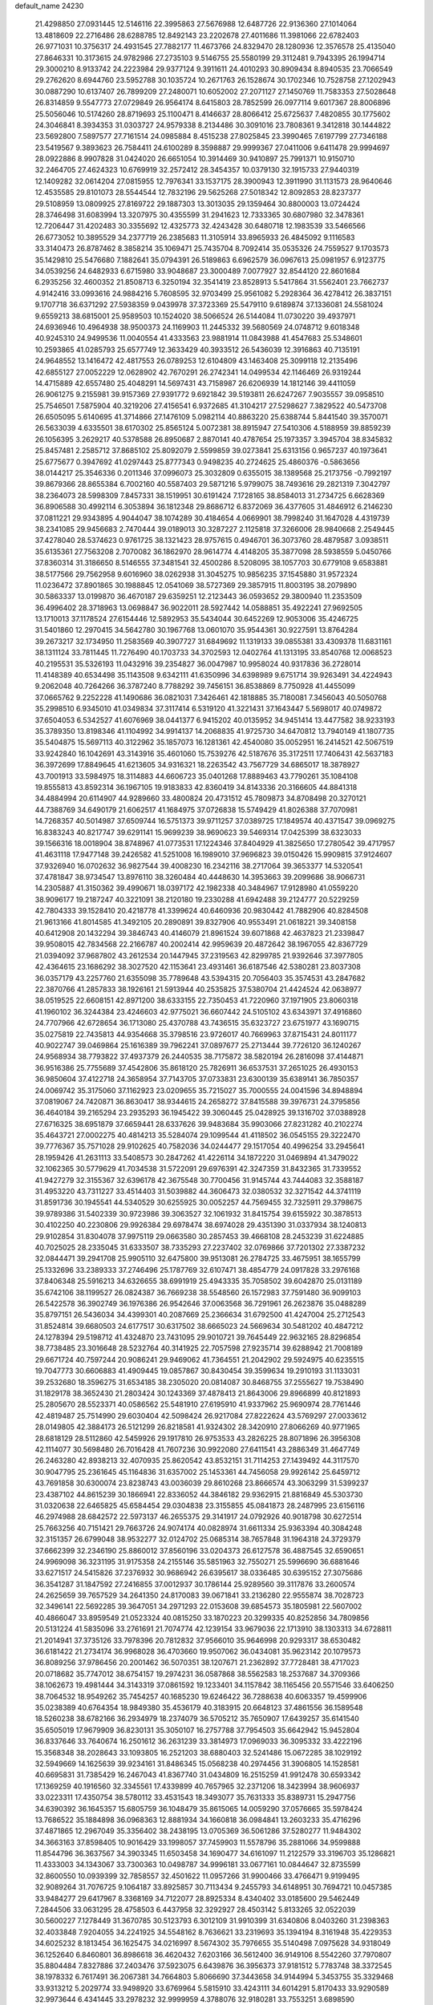 default_name                                                                    
24230
  21.4298850  27.0931445  12.5146116  22.3995863  27.5676988  12.6487726
  22.9136360  27.1014064  13.4818609  22.2716486  28.6288785  12.8492143
  23.2202678  27.4011686  11.3981066  22.6782403  26.9771031  10.3756317
  24.4931545  27.7882177  11.4673766  24.8329470  28.1280936  12.3576578
  25.4135040  27.8646331  10.3173615  24.9782986  27.2735103   9.5146755
  25.5580199  29.3112481   9.7943395  26.1994714  29.3000210   8.9133742
  24.2223984  29.9377124   9.3911611  24.4010293  30.8909434   8.8940535
  23.7066549  29.2762620   8.6944760  23.5952788  30.1035724  10.2671763
  26.1528674  30.1702346  10.7528758  27.1202943  30.0887290  10.6137407
  26.7899209  27.2480071  10.6052002  27.2071127  27.1450769  11.7583353
  27.5028648  26.8314859   9.5547773  27.0729849  26.9564174   8.6415803
  28.7852599  26.0977114   9.6017367  28.8006896  25.5056046  10.5174260
  28.8719693  25.1100471   8.4146637  28.8066412  25.6725637   7.4820855
  30.1775602  24.3046841   8.3934353  31.0303727  24.9579338   8.2134486
  30.3091016  23.7808361   9.3412818  30.1444822  23.5692800   7.5897577
  27.7161514  24.0985884   8.4515238  27.8025845  23.3990465   7.6197799
  27.7346188  23.5419567   9.3893623  26.7584411  24.6100289   8.3598887
  29.9999367  27.0411006   9.6411478  29.9994697  28.0922886   8.9907828
  31.0424020  26.6651054  10.3914469  30.9410897  25.7991371  10.9150710
  32.2464705  27.4624323  10.6769919  32.2572412  28.3454357  10.0379130
  32.1915733  27.9440319  12.1409282  32.0614204  27.0815955  12.7976341
  33.1537175  28.3900943  12.3911990  31.1131573  28.9640646  12.4535585
  29.8101073  28.5544544  12.7832196  29.5625268  27.5018342  12.8092853
  28.8237377  29.5108959  13.0809925  27.8169722  29.1887303  13.3013035
  29.1359464  30.8800003  13.0724424  28.3746498  31.6083994  13.3207975
  30.4355599  31.2941623  12.7333365  30.6807980  32.3478361  12.7206447
  31.4202483  30.3355692  12.4325773  32.4243428  30.6480718  12.1983539
  33.5466566  26.6773052  10.3895529  34.2377719  26.2385683  11.3105914
  33.8965933  26.4845092   9.1116583  33.3140473  26.8787462   8.3858214
  35.1069471  25.7435704   8.7092414  35.0535326  24.7559527   9.1703573
  35.1429810  25.5476680   7.1882641  35.0794391  26.5189863   6.6962579
  36.0967613  25.0981957   6.9123775  34.0539256  24.6482933   6.6715980
  33.9048687  23.3000489   7.0077927  32.8544120  22.8601684   6.2935256
  32.4600352  21.8508713   6.3250194  32.3541419  23.8528913   5.5417864
  31.5562401  23.7662737   4.9142416  33.0993616  24.9884216   5.7608595
  32.9703499  25.9561082   5.2928364  36.4278412  26.3837151   9.1707718
  36.6371292  27.5938359   9.0439978  37.3723369  25.5479110   9.6189874
  37.1336081  24.5581024   9.6559213  38.6815001  25.9589503  10.1524020
  38.5066524  26.5144084  11.0730220  39.4937971  24.6936946  10.4964938
  38.9500373  24.1169903  11.2445332  39.5680569  24.0748712   9.6018348
  40.9245310  24.9499536  11.0040554  41.4333563  23.9881914  11.0843988
  41.4547683  25.5348601  10.2593865  41.0285793  25.6577749  12.3633429
  40.3933512  26.5436039  12.3916863  40.7135191  24.9648552  13.1416472
  42.4817553  26.0789253  12.6104809  43.1463408  25.3099118  12.2135496
  42.6855127  27.0052229  12.0628902  42.7670291  26.2742341  14.0499534
  42.1146469  26.9319244  14.4715889  42.6557480  25.4048291  14.5697431
  43.7158987  26.6206939  14.1812146  39.4411059  26.9061275   9.2155981
  39.9157369  27.9391772   9.6921842  39.5193811  26.6247267   7.9035557
  39.0958510  25.7546501   7.5875904  40.3219206  27.4156541   6.9372685
  41.3104217  27.5298627   7.3829522  40.5473708  26.6505095   5.6140695
  41.3714866  27.1476109   5.0982114  40.8863220  25.6388744   5.8441540
  39.3570071  26.5633039   4.6335501  38.6170302  25.8565124   5.0072381
  38.8915947  27.5410306   4.5188959  39.8859239  26.1056395   3.2629217
  40.5378588  26.8950687   2.8870141  40.4787654  25.1973357   3.3945704
  38.8345832  25.8457481   2.2585712  37.8685102  25.8092079   2.5599859
  39.0273841  25.6313156   0.9657237  40.1973641  25.6775677   0.3947692
  41.0297443  25.8777343   0.9498235  40.2724625  25.4860376  -0.5863656
  38.0144217  25.3546336   0.2011346  37.0996073  25.3032809   0.6355015
  38.1389568  25.2173756  -0.7992197  39.8679366  28.8655384   6.7002160
  40.5587403  29.5871216   5.9799075  38.7493616  29.2821319   7.3042797
  38.2364073  28.5998309   7.8457331  38.1519951  30.6191424   7.1728165
  38.8584013  31.2734725   6.6628369  36.8906588  30.4992114   6.3053894
  36.1812348  29.8686712   6.8372069  36.4377605  31.4846912   6.2146230
  37.0811221  29.9343895   4.9044047  38.1074289  30.4184654   4.0669901
  38.7998240  31.1647028   4.4319739  38.2341085  29.9456683   2.7470444
  39.0189013  30.3287227   2.1125818  37.3266006  28.9840668   2.2549445
  37.4278040  28.5374623   0.9761725  38.1321423  28.9757615   0.4946701
  36.3073760  28.4879587   3.0938511  35.6135361  27.7563208   2.7070082
  36.1862970  28.9614774   4.4148205  35.3877098  28.5938559   5.0450766
  37.8360314  31.3186650   8.5146555  37.3481541  32.4500286   8.5208095
  38.1057703  30.6779108   9.6583881  38.5177566  29.7562958   9.6016960
  38.0262938  31.3045275  10.9856235  37.1545880  31.9572324  11.0236472
  37.8901865  30.1988845  12.0541069  38.5727369  29.3857915  11.8003195
  38.2079890  30.5863337  13.0199870  36.4670187  29.6359251  12.2123443
  36.0593652  29.3800940  11.2353509  36.4996402  28.3718963  13.0698847
  36.9022011  28.5927442  14.0588851  35.4922241  27.9692505  13.1710013
  37.1178524  27.6154446  12.5892953  35.5434044  30.6452269  12.9053006
  35.4246725  31.5401860  12.2970415  34.5642780  30.1967768  13.0601070
  35.9544361  30.9227591  13.8764284  39.2673217  32.1734950  11.2583569
  40.3907727  31.6849692  11.1319133  39.0855381  33.4309378  11.6831161
  38.1311124  33.7811445  11.7276490  40.1703733  34.3702593  12.0402764
  41.1313195  33.8540768  12.0068523  40.2195531  35.5326193  11.0432916
  39.2354827  36.0047987  10.9958024  40.9317836  36.2728014  11.4148389
  40.6534498  35.1143508   9.6342111  41.6350996  34.6398989   9.6751714
  39.9263491  34.4224943   9.2062048  40.7264266  36.3787240   8.7788292
  39.7456151  36.8538869   8.7750928  41.4455099  37.0665762   9.2252228
  41.1490686  36.0821031   7.3426461  42.1818885  35.7180081   7.3456043
  40.5050768  35.2998510   6.9345010  41.0349834  37.3117414   6.5319120
  41.3221431  37.1643447   5.5698017  40.0749872  37.6504053   6.5342527
  41.6076969  38.0441377   6.9415202  40.0135952  34.9451414  13.4477582
  38.9233193  35.3789350  13.8198346  41.1104992  34.9914137  14.2068835
  41.9725730  34.6470812  13.7940149  41.1807735  35.5404875  15.5697113
  40.3122962  35.1857073  16.1281361  42.4540080  35.0052951  16.2414521
  42.5067519  33.9242840  16.1042691  43.3143916  35.4601060  15.7539276
  42.5187676  35.3172511  17.7406431  42.5637183  36.3972699  17.8849645
  41.6213605  34.9316321  18.2263542  43.7567729  34.6865017  18.3878927
  43.7001913  33.5984975  18.3114883  44.6606723  35.0401268  17.8889463
  43.7790261  35.1084108  19.8555813  43.8592314  36.1967105  19.9183833
  42.8360419  34.8143336  20.3166605  44.8841318  34.4884994  20.6114907
  44.9289660  33.4800824  20.4731512  45.7809873  34.8708498  20.3270121
  44.7388769  34.6490179  21.6062517  41.1684975  37.0726838  15.5749429
  41.8026388  37.7070981  14.7268357  40.5014987  37.6509744  16.5751373
  39.9711257  37.0389725  17.1849574  40.4371547  39.0969275  16.8383243
  40.8217747  39.6291141  15.9699239  38.9690623  39.5469314  17.0425399
  38.6323033  39.1566316  18.0018904  38.8748967  41.0773531  17.1224346
  37.8404929  41.3825650  17.2780542  39.4717957  41.4631118  17.9477148
  39.2426582  41.5251008  16.1989010  37.9696823  39.0150426  15.9909815
  37.9124607  37.9326940  16.0702632  36.9827544  39.4008230  16.2342116
  38.2717064  39.3653377  14.5320541  37.4781847  38.9734547  13.8976110
  38.3260484  40.4448630  14.3953663  39.2099686  38.9066731  14.2305887
  41.3150362  39.4990671  18.0397172  42.1982338  40.3484967  17.9128980
  41.0559220  38.9096177  19.2187247  40.3221091  38.2120180  19.2330288
  41.6942488  39.2124777  20.5229259  42.7804333  39.1528410  20.4218778
  41.3399624  40.6460936  20.9830442  41.7882906  40.8284508  21.9613166
  41.8014585  41.3492105  20.2890891  39.8327906  40.9553491  21.0618221
  39.3408158  40.6412908  20.1432294  39.3846743  40.4146079  21.8961524
  39.6071868  42.4637823  21.2339847  39.9508015  42.7834568  22.2166787
  40.2002414  42.9959639  20.4872642  38.1967055  42.8367729  21.0394092
  37.9687802  43.2612534  20.1447945  37.2319563  42.8299785  21.9392646
  37.3977805  42.4364615  23.1686292  38.3027520  42.1153641  23.4931461
  36.6187546  42.5380281  23.8037308  36.0357179  43.2257760  21.6355098
  35.7789648  43.5394315  20.7056403  35.3574531  43.2847682  22.3870766
  41.2857833  38.1926161  21.5913944  40.2535825  37.5380704  21.4424524
  42.0638977  38.0519525  22.6608151  42.8971200  38.6333155  22.7350453
  41.7220960  37.1971905  23.8060318  41.1960102  36.3244384  23.4246603
  42.9775021  36.6607442  24.5105102  43.6343971  37.4916860  24.7707966
  42.6728654  36.1713080  25.4370788  43.7436515  35.6323727  23.6751977
  43.1690715  35.0275819  22.7435813  44.9354668  35.3798516  23.9726017
  40.7669963  37.8715431  24.8011177  40.9022747  39.0469864  25.1616389
  39.7962241  37.0897677  25.2713444  39.7726120  36.1240267  24.9568934
  38.7793822  37.4937379  26.2440535  38.7175872  38.5820194  26.2816098
  37.4144871  36.9516386  25.7755689  37.4542806  35.8618120  25.7826911
  36.6537531  37.2651025  26.4930153  36.9850604  37.4122718  24.3658954
  37.7143705  37.0733831  23.6300139  35.6389141  36.7850357  24.0069742
  35.3175060  37.1162923  23.0209655  35.7215027  35.7000555  24.0041596
  34.8948894  37.0819067  24.7420871  36.8630417  38.9344615  24.2658272
  37.8415588  39.3976731  24.3795856  36.4640184  39.2165294  23.2935293
  36.1945422  39.3060445  25.0428925  39.1316702  37.0388928  27.6716325
  38.6951879  37.6659441  28.6337626  39.9483684  35.9903066  27.8231282
  40.2102274  35.4643721  27.0002275  40.4814213  35.5284074  29.1099544
  41.4118502  36.0545155  29.3222470  39.7776367  35.7571028  29.9102625
  40.7582036  34.0244477  29.1517054  40.4996254  33.2945641  28.1959426
  41.2631113  33.5408573  30.2847262  41.4226114  34.1872220  31.0469894
  41.3479022  32.1062365  30.5779629  41.7034538  31.5722091  29.6976391
  42.3247359  31.8432365  31.7339552  41.9427279  32.3155367  32.6396178
  42.3675548  30.7700456  31.9145744  43.7444083  32.3588187  31.4953220
  43.7311227  33.4514403  31.5039882  44.3606473  32.0380532  32.3271542
  44.3741119  31.8591736  30.1945541  44.5340529  30.6255925  30.0052257
  44.7569455  32.7325911  29.3798675  39.9789386  31.5402339  30.9723986
  39.3063527  32.1061932  31.8415754  39.6155922  30.3878513  30.4102250
  40.2230806  29.9926384  29.6978474  38.6974028  29.4351390  31.0337934
  38.1240813  29.9102854  31.8304078  37.9975119  29.0663580  30.2857453
  39.4668108  28.2453239  31.6224885  40.7025025  28.2335045  31.6333507
  38.7335293  27.2237402  32.0769866  37.7201302  27.3387232  32.0844471
  39.2941708  25.9905110  32.6475800  39.9513081  26.2784725  33.4675951
  38.1655799  25.1332696  33.2389333  37.2746496  25.1787769  32.6107471
  38.4854779  24.0917828  33.2976168  37.8406348  25.5916213  34.6326655
  38.6991919  25.4943335  35.7058502  39.6042870  25.0131189  35.6742106
  38.1199527  26.0824387  36.7669238  38.5548560  26.1572983  37.7591480
  36.9099103  26.5422578  36.3902749  36.1976386  26.9542646  37.0063568
  36.7291961  26.2623876  35.0488289  35.8797151  26.5436034  34.4399301
  40.2087669  25.2366634  31.6792500  41.4247004  25.2712543  31.8524814
  39.6680503  24.6177517  30.6317502  38.6665023  24.5669634  30.5481202
  40.4847212  24.1278394  29.5198712  41.4324870  23.7431095  29.9010721
  39.7645449  22.9632165  28.8296854  38.7738485  23.3016648  28.5232764
  40.3141925  22.7057598  27.9235714  39.6288942  21.7008189  29.6671724
  40.7597244  20.9086241  29.9469062  41.7364551  21.2042902  29.5924975
  40.6235515  19.7047773  30.6606883  41.4909445  19.0857867  30.8430454
  39.3599634  19.2910193  31.1133031  39.2532680  18.3596275  31.6534185
  38.2305020  20.0814087  30.8468755  37.2555627  19.7538490  31.1829178
  38.3652430  21.2803424  30.1243369  37.4878413  21.8643006  29.8966899
  40.8121893  25.2805670  28.5523371  40.0586562  25.5481910  27.6195910
  41.9337962  25.9690974  28.7761446  42.4819487  25.7514990  29.6030404
  42.5098424  26.9217084  27.8222624  43.5769297  27.0033612  28.0149805
  42.3884173  26.5121299  26.8218581  41.9324302  28.3420910  27.8066269
  40.9771965  28.6818129  28.5112860  42.5459926  29.1917810  26.9753533
  43.2826225  28.8071896  26.3956308  42.1114077  30.5698480  26.7016428
  41.7607236  30.9922080  27.6411541  43.2886349  31.4647749  26.2463280
  42.8938213  32.4070935  25.8620542  43.8532151  31.7114253  27.1439492
  44.3117570  30.9047795  25.2361645  45.1164836  31.6357002  25.1453361
  44.7456058  29.9926142  25.6459712  43.7691858  30.6300074  23.8238743
  43.0036039  29.8610268  23.8666574  43.3063299  31.5399237  23.4387102
  44.8615239  30.1866941  22.8336052  44.3846182  29.9362915  21.8816849
  45.5303730  31.0320638  22.6465825  45.6584454  29.0304838  23.3155855
  45.0841873  28.2487995  23.6156116  46.2974988  28.6842572  22.5973137
  46.2655375  29.3141917  24.0792926  40.9018798  30.6272514  25.7663256
  40.7151421  29.7663726  24.9074174  40.0828974  31.6611334  25.9363394
  40.3084248  32.3151357  26.6799048  38.9532277  32.0124702  25.0685314
  38.7657848  31.1964318  24.3729379  37.6662399  32.2346190  25.8860012
  37.8560196  33.0204373  26.6127578  36.4887545  32.6590651  24.9969098
  36.3231195  31.9175358  24.2155146  35.5851963  32.7550271  25.5996690
  36.6881646  33.6271517  24.5415826  37.2376932  30.9686942  26.6395617
  38.0336485  30.6395152  27.3075686  36.3541287  31.1847592  27.2416855
  37.0012937  30.1786144  25.9289560  39.3117876  33.2600574  24.2625659
  39.7657529  34.2641350  24.8170083  39.0671841  33.2136280  22.9555874
  38.7028723  32.3496141  22.5692285  39.3647051  34.2971293  22.0153608
  39.6854573  35.1805981  22.5607002  40.4866047  33.8959549  21.0523324
  40.0815250  33.1870223  20.3299335  40.8252856  34.7809856  20.5131224
  41.5835096  33.2761691  21.7074774  42.1239154  33.9679036  22.1713910
  38.1303313  34.6728811  21.2014941  37.3735126  33.7978396  20.7812832
  37.9566010  35.9646998  20.9293317  38.6530482  36.6181422  21.2734174
  36.9968028  36.4703660  19.9507062  36.0434081  35.9623142  20.1079573
  36.8089256  37.9786456  20.2001462  36.5070351  38.1207671  21.2362892
  37.7728481  38.4717023  20.0718682  35.7747012  38.6754157  19.2974231
  36.0587868  38.5562583  18.2537687  34.3709366  38.1062673  19.4981444
  34.3143319  37.0861592  19.1233401  34.1157842  38.1165456  20.5571546
  33.6406250  38.7064532  18.9549262  35.7454257  40.1685230  19.6246422
  36.7288638  40.6063357  19.4599906  35.0238389  40.6764354  18.9849380
  35.4536179  40.3183915  20.6648123  37.4861556  36.1589548  18.5260238
  38.6782166  36.2934979  18.2374079  36.5705212  35.7650907  17.6439257
  35.6141540  35.6505019  17.9679909  36.8230131  35.3050107  16.2757788
  37.7954503  35.6642942  15.9452804  36.8337646  33.7640674  16.2501612
  36.2631239  33.3814973  17.0969033  36.3095332  33.4222196  15.3568348
  38.2028643  33.1093805  16.2521203  38.6880403  32.5241486  15.0672285
  38.1029192  32.5949669  14.1625639  39.9234161  31.8486345  15.0568238
  40.2974456  31.3906805  14.1528581  40.6695831  31.7385429  16.2467043
  41.8367740  31.0434809  16.2515259  41.9912478  30.6593342  17.1369259
  40.1916560  32.3345561  17.4339899  40.7657965  32.2371206  18.3423994
  38.9606937  33.0223311  17.4350754  38.5780112  33.4531543  18.3493077
  35.7631333  35.8389731  15.2947756  34.6390392  36.1645357  15.6805759
  36.1048479  35.8615065  14.0059290  37.0576665  35.5978424  13.7686522
  35.1884898  36.0968363  12.8881934  34.1660818  36.0984841  13.2603233
  35.4716296  37.4871865  12.2967049  35.3356402  38.2438195  13.0705369
  36.5061286  37.5280277  11.9484302  34.3663163  37.8598405  10.9016429
  33.1998057  37.7459903  11.5578796  35.2881066  34.9599888  11.8544796
  36.3637567  34.3903345  11.6503458  34.1690477  34.6161097  11.2122579
  33.3196703  35.1286821  11.4333003  34.1343067  33.7300363  10.0498787
  34.9996181  33.0677161  10.0844647  32.8735599  32.8600550  10.0939399
  32.7858557  32.4501622  11.0957266  31.9900466  33.4766471   9.9199495
  32.9089264  31.7076725   9.1064187  33.8925857  30.7113434   9.2455793
  34.6148951  30.7694721  10.0457385  33.9484277  29.6417967   8.3368169
  34.7122077  28.8925334   8.4340402  33.0185600  29.5462449   7.2844506
  33.0631295  28.4758503   6.4437958  32.3292927  28.4503142   5.8133265
  32.0522039  30.5600227   7.1278449  31.3670785  30.5123793   6.3012109
  31.9910399  31.6340806   8.0403260  31.2398363  32.4033848   7.9204055
  34.2241925  34.5548162   8.7636621  33.2319693  35.1394194   8.3161948
  35.4229353  34.6025232   8.1813454  36.1625475  34.0216997   8.5674302
  35.7976655  35.5140498   7.0975628  34.9318049  36.1252640   6.8460801
  36.8986618  36.4620432   7.6203166  36.5612400  36.9149106   8.5542260
  37.7970807  35.8804484   7.8327886  37.2403476  37.5923075   6.6439876
  36.3956373  37.9181512   5.7783748  38.3372545  38.1978332   6.7617491
  36.2067381  34.7664803   5.8066690  37.3443658  34.9144994   5.3453755
  35.3329468  33.9313212   5.2029774  33.9498920  33.6769964   5.5815910
  33.4243111  34.6014291   5.8170433  33.9290589  32.9973644   6.4341445
  33.2978232  32.9999959   4.3788076  32.9180281  33.7553251   3.6898590
  32.4986441  32.3226246   4.6809024  34.4700919  32.2515640   3.7448219
  34.3079852  32.0663566   2.6820341  34.6112286  31.3081168   4.2716974
  35.6748661  33.1673639   4.0014780  36.5587392  32.5617691   4.1865203
  35.9750319  34.0771006   2.8060189  36.9464636  33.8466635   2.0847076
  35.1877735  35.1446234   2.6423706  34.4469168  35.2964670   3.3127016
  35.3059145  36.1499367   1.5737927  35.5104249  35.6303110   0.6381464
  33.9725412  36.9050159   1.4053021  34.1112865  37.7457676   0.7248458
  32.8824871  35.9984898   0.8331486  32.6817637  35.1680760   1.5094183
  31.9679959  36.5768733   0.6984501  33.1986358  35.6106048  -0.1350100
  33.4848886  37.3800495   2.6420639  33.4403843  38.3626056   2.5500740
  36.4678356  37.1347628   1.7599248  36.7069381  37.9441401   0.8677225
  37.2226168  37.0458688   2.8650956  36.9552569  36.3692105   3.5666723
  38.4085833  37.8633750   3.1515396  38.6741960  37.6563877   4.1880495
  39.5808647  37.3774675   2.2796606  39.5708106  36.2894435   2.2398272
  39.4624932  37.7539672   1.2634186  40.9313417  37.7931525   2.8306412
  41.4853853  37.1531555   3.7161048  41.5068173  38.8533833   2.3243419
  40.9618939  39.4641175   1.7366697  42.4230416  39.1268099   2.6620128
  38.1217902  39.3816983   3.0964404  38.8562418  40.1606466   2.4843282
  37.0297793  39.7900940   3.7434991  36.5188331  39.0734611   4.2534630
  36.5383578  41.1743197   3.8160271  37.3223022  41.8439722   3.4622453
  35.3351422  41.3387535   2.8639566  35.0378388  42.3884329   2.8552762
  35.6575371  41.0833996   1.8527458  34.1070307  40.4924780   3.2234488
  33.7958772  40.3312584   4.4262426  33.4130548  40.0009540   2.3045090
  36.2171843  41.6243398   5.2578298  35.8940107  42.7893985   5.4868813
  36.2884363  40.7186533   6.2397948  36.5322814  39.7685264   5.9758700
  36.0515543  40.9632512   7.6672649  36.3323527  40.0668556   8.2203012
  36.7014432  41.7705739   7.9925889  34.6120996  41.3218969   8.0660658
  34.3478644  41.5047996   9.2552041  33.6772311  41.4080848   7.1125833
  33.9624219  41.2070070   6.1578937  32.2599031  41.7686291   7.3385994
  32.2316613  42.6065917   8.0342226  31.5815866  42.2231167   6.0299399
  30.5952996  42.6136500   6.2813102  32.3413377  43.3154397   5.2743713
  33.2864721  42.9332650   4.8938176  31.7299835  43.6582603   4.4392504
  32.5354314  44.1542064   5.9408143  31.3978462  41.1521776   5.1282573
  32.2858122  40.8417647   4.8380301  31.4249408  40.6431973   7.9717659
  30.2640625  40.8532892   8.3421357  32.0025050  39.4438081   8.0823796
  32.9316582  39.3447760   7.6935828  31.3466529  38.2049633   8.4862711
  30.5009347  38.0303345   7.8251305  32.0530180  37.3909051   8.3334642
  30.8551583  38.1173372   9.9341116  31.0855806  38.9940243  10.7750897
  30.1710375  37.0092036  10.2123429  30.0344778  36.3501048   9.4612230
  29.6617564  36.6151070  11.5304428  28.9921817  37.3974987  11.8865526
  28.8599363  35.3105920  11.3478199  28.0151819  35.5133787  10.6896811
  29.5089187  34.5980985  10.8363249  28.3306129  34.6035801  12.6070164
  27.9176083  33.6445180  12.2906486  29.1574717  34.3864314  13.2850140
  27.2419999  35.3798680  13.3569948  26.2572962  34.7597558  13.8120246
  27.3567617  36.6167431  13.5454575  30.7900847  36.4445091  12.5621478
  31.8980085  36.0257127  12.2199755  30.5104675  36.7456860  13.8333919
  29.5773103  37.0720784  14.0549935  31.4684093  36.6197927  14.9408814
  32.4256802  36.3101863  14.5284923  31.7128517  37.9821505  15.6095113
  30.7868009  38.3561735  16.0459847  32.4422087  37.8545151  16.4096340
  32.2481344  39.0108747  14.6013928  33.1157392  38.5917674  14.0910302
  31.4801277  39.1956068  13.8502564  32.7178353  40.6091513  15.3187969
  34.3228645  40.1611301  16.0202154  34.2048612  39.3348523  16.7196194
  34.9926843  39.8608826  15.2146455  34.7432715  41.0196339  16.5427268
  31.0775807  35.5268688  15.9480592  29.8938860  35.2634850  16.1892972
  32.0923322  34.8939282  16.5358141  33.0280001  35.2410801  16.3370451
  32.0213788  33.7239471  17.4336778  31.0876069  33.7444682  17.9941766
  32.0776410  32.3880484  16.6509022  32.3145808  31.5867022  17.3478327
  30.7149226  32.0473168  16.0431816  29.9536135  32.0454355  16.8232345
  30.4450335  32.7740726  15.2784316  30.7533974  31.0531606  15.5974806
  33.1518709  32.3483235  15.5547675  32.9286092  33.0695284  14.7685696
  34.1243487  32.5706225  15.9899478  33.1854454  31.3503568  15.1173681
  33.1598623  33.7808355  18.4576515  34.1101764  34.5448576  18.2939186
  33.0844370  32.9740327  19.5132042  32.2974119  32.3337153  19.5719170
  34.2011793  32.7225504  20.4209378  34.9674851  33.4819326  20.2691196
  33.7045445  32.8604272  21.8640817  33.3361146  33.8739812  22.0260669
  32.8961829  32.1539058  22.0492466  34.5230975  32.6684283  22.5574077
  34.8464210  31.3526390  20.1330444  34.1722752  30.4134355  19.7066850
  36.1503002  31.2236721  20.3919097  36.6571285  32.0527503  20.6879386
  36.9109568  29.9689601  20.2436206  36.2071555  29.1488750  20.1214877
  37.8156121  29.9842821  18.9942499  38.5192224  30.8098115  19.0865247
  38.6188368  28.6855847  18.8337973  39.2133195  28.7344259  17.9211148
  39.3041225  28.5491521  19.6699363  37.9456600  27.8298805  18.7748900
  36.9936645  30.1735534  17.7146138  36.4820822  31.1329538  17.7346296
  37.6477219  30.1503188  16.8424952  36.2538013  29.3820270  17.6373324
  37.7272782  29.6974758  21.5030744  38.4733890  30.5699625  21.9575916
  37.6067121  28.4901929  22.0610661  37.0173375  27.8127968  21.5805005
  38.3338916  28.0337392  23.2544336  38.7974357  28.8960993  23.7295754
  37.3251732  27.4387204  24.2498851  36.4688654  28.1124962  24.3192537
  36.9706885  26.4802396  23.8736253  37.9123144  27.2665544  25.6595067
  38.7598063  26.5829514  25.6187955  38.2668211  28.2336030  26.0161347
  36.8597304  26.7121855  26.6344572  35.8918120  27.1778697  26.4411734
  36.7678673  25.6379551  26.4788579  37.2471147  26.9867119  28.0905904
  38.2926980  26.7091765  28.2423227  37.1539017  28.0596611  28.2752812
  36.3847696  26.2306672  29.0280634  36.4086723  26.5795539  29.9848612
  35.4056218  26.2031061  28.7560678  36.5931103  25.2298205  29.0447818
  39.4546666  27.0608005  22.8648218  39.2125617  26.1245264  22.0970319
  40.6657083  27.3015839  23.3736049  40.7748439  28.1024253  23.9872571
  41.8773487  26.5772296  22.9868161  41.5992011  25.5562942  22.7222519
  42.4623156  27.2513211  21.7379561  42.7440844  28.2790693  21.9631430
  43.3424031  26.7015815  21.4004162  41.7173420  27.2610902  20.9429939
  42.9314976  26.5046218  24.1104556  43.3304578  27.5228162  24.6845021
  43.4451101  25.3030741  24.3734152  43.1308630  24.5361230  23.7837449
  44.5721018  25.0309368  25.2755406  44.3275634  25.3817258  26.2770356
  44.8170011  23.5086169  25.3227672  45.0339453  23.1733567  24.3082787
  45.7014682  23.3042357  25.9274553  43.6412554  22.6812526  25.8785517
  42.7072160  22.9888761  25.4093375  43.8534118  21.1998315  25.5756207
  44.7940554  20.8608319  26.0030133  43.0364592  20.6221133  26.0031020
  43.8655982  21.0496349  24.4965903  43.5125669  22.8460303  27.3928811
  42.6863746  22.2362551  27.7510329  44.4326805  22.5313591  27.8843829
  43.3180882  23.8864275  27.6372475  45.8494549  25.7642607  24.8301817
  45.9590290  26.2133676  23.6877318  46.8277555  25.8999621  25.7294723
  46.6520193  25.5904495  26.6802662  48.1692088  26.4048413  25.3881517
  48.0417925  27.2270604  24.6846951  48.8349106  26.9859289  26.6429684
  49.6807376  27.6031886  26.3426580  48.1071252  27.6399371  27.1175441
  49.3165212  25.9323096  27.6566285  48.5056223  25.2428647  27.8866729
  50.1346401  25.3622282  27.2166191  49.8192355  26.5692325  28.9597051
  50.2295062  25.7839611  29.5942636  50.6197051  27.2711748  28.7230040
  48.6950840  27.2904674  29.7170984  48.2879668  28.0886093  29.0909107
  47.8895226  26.5811566  29.9225782  49.1689236  27.8747833  30.9871735
  48.4189766  28.4166744  31.4211757  49.4421855  27.1468182  31.6429646
  49.9661460  28.4823497  30.8309611  49.0265660  25.3551261  24.6677358
  48.7983187  24.1516918  24.8143850  50.0366658  25.7839027  23.9139041
  50.1879171  26.7843338  23.8421379  50.9360345  24.8915807  23.1721635
  50.3496749  24.3242333  22.4477063  51.9359071  25.7632290  22.4098672
  52.5618964  26.3251741  23.1040954  52.5728161  25.1386696  21.7862993
  51.3934418  26.4597693  21.7776817  51.6759485  23.8813702  24.0720187
  51.8075240  22.7103579  23.7211996  52.1067127  24.3069953  25.2594500
  51.9596367  25.2919357  25.4709097  52.8396238  23.4927477  26.2419637
  53.4723521  22.7920773  25.6942923  53.7744452  24.4028395  27.0503908
  53.1621009  25.0821376  27.6452926  54.3678323  23.7963010  27.7349677
  54.7306680  25.2173631  26.1755869  55.6020331  24.6277677  25.4931603
  54.6548891  26.4692174  26.2125185  51.9373761  22.6332505  27.1599190
  52.3890782  22.1586862  28.2067430  50.6631773  22.4424655  26.8040919
  50.3522129  22.8667281  25.9414520  49.6974538  21.6095783  27.5322407
  49.6188745  21.9729161  28.5583735  48.3403534  21.7882882  26.8422292
  48.0879706  22.8481106  26.7949210  48.3983114  21.3822898  25.8333400
  47.0289359  20.9315753  27.7372149  46.8890194  21.8857686  28.6763325
  50.1082882  20.1207673  27.5775980  50.6930922  19.6043494  26.6224708
  49.7995084  19.4062420  28.6634524  49.3061734  19.8630987  29.4230220
  50.0658788  17.9652704  28.7719057  51.0557543  17.7672355  28.3620421
  50.0832250  17.6704675  29.8176503  49.0189695  17.0922882  28.0560739
  47.8283461  17.4222140  28.0827598  49.4045611  15.9485982  27.4532561
  50.7508899  15.3956058  27.4282037  51.2637498  15.5210123  28.3830830
  51.3216284  15.8643911  26.6251521  50.5636749  13.9126134  27.1338146
  50.3360069  13.3984766  28.0620574  51.4351517  13.4689241  26.6548096
  49.3364278  13.8951917  26.2264328  48.8125842  12.9397035  26.2739872
  49.6389784  14.0992348  25.2035824  48.4813175  15.0585838  26.7361511
  48.0615038  15.5827376  25.8802692  47.3163671  14.5499341  27.5935500
  46.1963575  14.4353271  27.0962607  47.5276249  14.3261353  28.8943350
  48.4621161  14.4470655  29.2688313  46.4511263  13.9518384  29.8132072
  45.9805817  13.0566492  29.4069656  47.0293121  13.5758196  31.1953746
  46.2628913  13.0015804  31.7181537  47.8819582  12.9091290  31.0578770
  47.4378446  14.7332515  32.1308261  46.5700971  15.3641196  32.3141683
  47.7290744  14.3100999  33.0924628  48.5926588  15.6084260  31.6442180
  49.4252913  15.2150638  30.8359308  48.6800840  16.8283867  32.1171695
  48.0018484  17.1569858  32.8013238  49.4835851  17.4019950  31.8805039
  45.3613479  15.0382681  29.8889392  44.1717490  14.7206288  29.9198645
  45.7404515  16.3192948  29.8434868  46.7225864  16.5284709  29.7126824
  44.8056178  17.4476329  29.8806280  44.0155106  17.2230189  30.5996231
  45.5567456  18.6849867  30.3840373  46.2443111  18.3765867  31.1716151
  46.1552159  19.0988779  29.5776199  44.6707200  19.7550268  30.9718376
  43.8317527  19.5682061  32.0730616  43.3844999  20.7894838  32.4145571
  42.7200306  20.9978383  33.2453929  43.9278447  21.7236729  31.6191716
  43.8410011  22.7292198  31.7599498  44.7430098  21.0919492  30.7062594
  45.3867343  21.5693307  29.9808017  44.1272695  17.6682555  28.5219425
  42.9184370  17.8870570  28.4791903  44.8557624  17.4745001  27.4089968
  45.8545306  17.3293185  27.5287923  44.2873261  17.4103118  26.0426149
  43.7797494  18.3490524  25.8202054  45.4028024  17.1863043  25.0029575
  45.9168784  16.2525621  25.2288257  44.9397171  17.0761952  24.0205852
  46.4372127  18.3201270  24.9158034  45.9441075  19.2360097  24.5908668
  46.8937359  18.4886920  25.8895887  47.5330997  17.9454802  23.9106573
  48.0097252  17.0234288  24.2410519  47.0702091  17.7623198  22.9389235
  48.5385052  19.0132149  23.7699859  48.2033649  19.9637423  23.6600127
  49.8508222  18.8920354  23.6819319  50.4925343  17.7579928  23.7267731
  49.9728890  16.9001363  23.7113976  51.4949610  17.7382379  23.5638825
  50.5524608  19.9677441  23.5289434  50.0694654  20.8576289  23.4923238
  51.5555778  19.9311914  23.6397052  43.2314883  16.3037472  25.9009148
  42.2125450  16.5005447  25.2398798  43.4446602  15.1542084  26.5428707
  44.3537084  15.0205608  26.9731976  42.4862016  14.0403920  26.5607740
  42.1023736  13.9036786  25.5485426  43.2236239  12.7563573  26.9518372
  44.1907918  12.7344390  26.4467934  43.3932857  12.7317491  28.0280942
  42.4912221  11.6186547  26.5420021  41.8284226  11.3900201  27.2300062
  41.2791115  14.3040583  27.4799281  40.1507014  13.9415449  27.1394006
  41.4883100  14.9899050  28.6123576  42.4423127  15.2235366  28.8597433
  40.4236172  15.4091796  29.5369125  39.7985785  14.5507686  29.7861342
  40.8812425  15.7753141  30.4560705  39.5236459  16.5226726  28.9823641
  38.3150655  16.4945748  29.1906819  40.0812539  17.4462646  28.1936060
  41.0938967  17.4383755  28.1253993  39.3893431  18.5568803  27.5106009
  39.0163742  19.2553747  28.2575720  40.4665361  19.2733708  26.6797619
  41.0886867  19.8496913  27.3639194  41.1137127  18.5125683  26.2495123
  40.0848425  20.1764663  25.5471976  40.7276823  20.2009464  24.3574259
  41.5370973  19.5375283  24.0738451  40.2563791  21.2448724  23.5925479
  40.6160613  21.4606967  22.6659480  39.2571846  21.9360880  24.2372460
  38.4778495  23.0427213  23.8753418  38.6412667  23.5370837  22.9303076
  37.4810168  23.4859780  24.7583598  36.8613945  24.3263102  24.4977365
  37.2784536  22.8254716  25.9805985  36.5033346  23.1603186  26.6540198
  38.0826712  21.7289809  26.3385026  37.9137462  21.2295634  27.2789460
  39.1001372  21.2567775  25.4834025  38.1670379  18.1159992  26.6849306
  37.1350066  18.7923058  26.6742297  38.2153369  16.9033963  26.1209868
  39.0899851  16.4029047  26.2011083  37.0876230  16.2159211  25.4691012
  36.8662825  16.7200687  24.5305999  37.5595911  14.7819104  25.1860407
  38.4980932  14.8191334  24.6287954  37.7549593  14.2895312  26.1384445
  36.5751258  13.9079301  24.4038789  37.0505280  12.9395392  24.2512711
  35.6718139  13.7491663  24.9933298  36.1958738  14.5076808  23.0439632
  35.4314553  15.2755733  23.1754498  37.0746128  14.9664819  22.5892726
  35.6838319  13.4291200  22.0906330  35.4550135  13.9012635  21.1332551
  36.4827775  12.7037940  21.9169400  34.4842456  12.7354460  22.6116460
  34.0771493  12.1578887  21.8835557  34.7231324  12.1285087  23.3937378
  33.7707186  13.3827951  22.9459653  35.7940757  16.2058259  26.3020664
  34.7001644  16.2633007  25.7385029  35.9139642  16.1682399  27.6309572
  36.8468157  16.1817879  28.0276446  34.7828726  16.1164995  28.5566184
  34.1288266  15.3141712  28.2210383  35.2727465  15.7568667  29.9749782
  35.9903914  16.5028594  30.3175387  34.4211363  15.7653235  30.6564351
  35.9074741  14.3516822  30.0032391  35.1477828  13.6340860  29.6930547
  36.7254315  14.2934181  29.2861725  36.4635796  13.9120185  31.3581540
  36.7701437  14.6877522  32.2575621  36.6121602  12.6226829  31.5562666
  36.3277225  11.9744074  30.8296364  37.0130152  12.2931041  32.4293703
  33.9434464  17.4065833  28.5455369  32.7196563  17.3124897  28.6569002
  34.5605575  18.5835618  28.3527349  35.5641464  18.5835086  28.2116640
  33.8366364  19.8515416  28.1418263  32.9739283  19.8724430  28.8100039
  34.7260459  21.0630497  28.4999646  35.0570539  20.9435531  29.5293102
  35.6020315  21.0715969  27.8527429  33.9761420  22.4075789  28.3633593
  33.7569832  22.5830351  27.3083544  33.0257429  22.3186383  28.8915758
  34.7205649  23.6424583  28.9080366  35.9306567  23.5843041  29.2265392
  34.1110486  24.7374867  28.9947633  33.2911257  19.9650309  26.7089133
  32.1635435  20.4230106  26.5301403  34.0472961  19.5039841  25.7007709
  34.9704215  19.1533762  25.9283259  33.6445331  19.5324028  24.2802656
  33.5027290  20.5716400  23.9828802  34.7597615  18.9230783  23.3877519
  35.0575591  17.9691481  23.8190872  34.2695085  18.6337025  21.9554811
  33.9214136  19.5495144  21.4789443  35.0626195  18.1934625  21.3537542
  33.4582488  17.9087527  21.9670563  35.9992949  19.8481394  23.3657552
  35.7284057  20.8052195  22.9218203  36.3229502  20.0371804  24.3890327
  37.2023402  19.2792861  22.5989511  37.4505779  18.2846771  22.9675018
  36.9954281  19.2365295  21.5302763  38.0598041  19.9302962  22.7423176
  32.2914367  18.8334331  24.0705307  31.3617543  19.4350247  23.5294574
  32.1509679  17.5852383  24.5317031  32.9499318  17.1418053  24.9753480
  30.8952500  16.8337592  24.3926640  30.5974153  16.8444047  23.3469534
  31.0965860  15.3708020  24.8166238  31.4570382  15.3591921  25.8452417
  30.1256230  14.8730887  24.8011690  32.0531130  14.5438806  23.9465704
  32.5816456  13.5365600  24.4732357  32.2232657  14.8027732  22.7276078
  29.7267216  17.4651086  25.1737276  28.5918164  17.4586280  24.6905775
  29.9800367  18.0566812  26.3480615  30.9382032  18.0885490  26.6716805
  28.9486810  18.7561450  27.1334394  28.0736828  18.1085825  27.2082792
  29.4495970  19.0380423  28.5731105  30.4693776  19.4238106  28.5260517
  28.5805022  20.0780308  29.3081461  28.5728895  21.0284057  28.7755564
  27.5608992  19.7046550  29.4053265  28.9857320  20.2815999  30.2984368
  29.4480398  17.7027895  29.3513537  28.4297754  17.3171819  29.3860813
  30.0557714  16.9754089  28.8140063  29.9795330  17.7823890  30.7873891
  29.3225700  18.3861977  31.4123451  30.0026804  16.7777049  31.2036869
  30.9858509  18.2026402  30.7937739  28.4759915  20.0170827  26.4011734
  27.2790890  20.1645553  26.1490615  29.3918366  20.9056328  26.0017064
  30.3734457  20.7138574  26.1888892  29.0366831  22.1599395  25.3321283
  28.3161271  22.6779882  25.9676911  30.2929052  23.0460374  25.2155423
  30.7801683  23.0456138  26.1923590  30.9903581  22.6040344  24.5032010
  29.9825830  24.5107936  24.8277949  28.9808843  24.7704324  25.1712786
  30.9670556  25.4693772  25.5010543  30.8882288  25.3782549  26.5834902
  31.9878704  25.2407271  25.1978350  30.7329619  26.4961926  25.2206077
  30.0678830  24.7632679  23.3201727  31.0847092  24.6056177  22.9635621
  29.3957703  24.0957913  22.7922826  29.7701136  25.7907671  23.1104732
  28.3389625  21.9008482  23.9874757  27.4021164  22.6212820  23.6390838
  28.7176601  20.8383155  23.2622378  29.5308410  20.3113420  23.5765773
  28.0215130  20.3930305  22.0442262  27.9297659  21.2375693  21.3687460
  28.8769585  19.3311307  21.3364677  29.8941400  19.7124246  21.2275939
  28.9103292  18.4283713  21.9480897  28.3356734  18.9995611  19.9350210
  27.3377550  18.5686141  20.0136884  28.2738647  19.9161553  19.3496316
  29.2374221  18.0106450  19.1936367  28.8977636  17.9331506  18.1597808
  30.2516561  18.4014158  19.1771083  29.1741917  16.6752192  19.8117811
  28.3022116  16.1769836  19.6886419  30.0636949  16.1025692  20.5968979
  31.2179727  16.6293073  20.8695850  31.5686451  17.4188757  20.3319510
  31.8263491  16.1475161  21.5205750  29.8106118  14.9612645  21.1635412
  28.9579243  14.4603690  20.9615359  30.5426710  14.5288893  21.7137603
  26.5941926  19.9009056  22.3069509  25.6920895  20.2485649  21.5404290
  26.3683747  19.1114991  23.3596261  27.1543516  18.8934743  23.9619201
  25.1011654  18.3743427  23.5695904  24.5876394  18.3003361  22.6097977
  25.3516944  16.9270460  24.0109537  24.3862123  16.4409687  24.1569455
  26.1220716  16.1173218  22.9703956  27.0762506  16.5841499  22.7305436
  26.3033528  15.1138108  23.3489856  25.5239257  16.0406184  22.0631794
  26.0469814  16.8844976  25.2353396  26.9881334  17.0736857  25.0344435
  24.0900515  19.0337619  24.5177998  22.9170357  18.6655304  24.4681318
  24.4623543  20.0258301  25.3350305  25.4517513  20.2399468  25.4221578
  23.4878680  20.8920223  26.0274374  22.7212724  20.2649387  26.4845351
  24.1846173  21.7094544  27.1335668  24.9997404  22.2736373  26.6759906
  23.4729555  22.4336720  27.5311503  24.7535077  20.8954973  28.3137755
  25.4792273  20.1729721  27.9490100  25.4548925  21.8525759  29.2791929
  24.7501939  22.5912968  29.6602789  25.8743868  21.2952094  30.1161004
  26.2665632  22.3648632  28.7619655  23.6863364  20.1370841  29.1077114
  22.9609761  20.8295099  29.5299816  23.1816595  19.4151502  28.4674503
  24.1670950  19.5920509  29.9191348  22.7661437  21.8265995  25.0342119
  23.3382841  22.1836982  23.9977643  21.5247769  22.2254099  25.3350941
  21.0767040  21.8210227  26.1499642  20.7094535  23.1261132  24.5046009
  21.3650962  23.8592175  24.0328875  20.0481659  22.3027208  23.3849121
  20.8242183  21.8289432  22.7859655  19.4582227  21.5034145  23.8369341
  19.1625428  23.1069792  22.4518001  19.7373907  23.9885617  21.5151845
  20.8135363  24.0930131  21.4582628  18.9115117  24.7323285  20.6497671
  19.3457574  25.3961767  19.9164876  17.5081759  24.6048732  20.7315489
  16.7034955  25.3261199  19.9117519  15.7634589  25.0987619  20.0219938
  16.9352245  23.7232949  21.6665680  15.8627789  23.6170890  21.7126714
  17.7627625  22.9688637  22.5180060  17.3218243  22.2767420  23.2237475
  19.6604404  23.9038924  25.3315091  18.5775567  23.3954576  25.6360936
  19.9648007  25.1582342  25.6783249  20.8657084  25.5241680  25.3803539
  19.0823043  26.0789928  26.4118255  18.0545183  25.8884923  26.0989138
  19.1740526  25.7952143  27.9205147  19.1142597  24.7196591  28.0808192
  20.1361547  26.1410275  28.2975440  18.0694433  26.4406179  28.7186908
  18.0183745  27.7813335  29.1116906  16.8193353  27.9418539  29.6955368
  16.4484110  28.8757283  30.0962832  16.1353845  26.7856169  29.6990838
  15.2113964  26.6421141  30.1060630  16.9023628  25.8312485  29.0723393
  16.6290766  24.8034954  28.8726696  19.3831443  27.5563070  26.1001078
  20.5105044  27.9286389  25.7707433  18.3696517  28.4123757  26.2307402
  17.5084840  28.0493614  26.6157720  18.4277447  29.8459476  25.9080363
  18.7606751  29.9551798  24.8745716  17.0211873  30.4601447  26.0284004
  16.6798966  30.3978300  27.0625018  17.0960074  31.5165066  25.7673783
  15.9801423  29.8213833  25.0934056  15.2090582  30.5661284  24.8905202
  16.4482875  29.5695511  24.1392548  15.2906732  28.5920410  25.6994944
  15.4631290  27.4701644  25.1565050  14.5147713  28.7554327  26.6748913
  19.4124690  30.6524942  26.7783933  19.9378326  31.6671270  26.3135833
  19.6880053  30.2038041  28.0096473  19.1897383  29.3797462  28.3304937
  20.6430260  30.8305743  28.9377363  20.8586082  31.8328051  28.5668669
  20.0032541  31.0174119  30.3256563  19.7024515  30.0452661  30.7193343
  20.7355975  31.4488997  31.0091043  18.8138013  31.9422287  30.3010908
  18.8080829  33.2286884  29.8122224  19.6255480  33.7367642  29.4778416
  17.5518906  33.6979071  29.8954147  17.2339642  34.6865942  29.5885783
  16.7418608  32.7761309  30.4425481  17.5366259  31.6538790  30.6965973
  17.2037469  30.7234478  31.1308357  22.0154927  30.1310198  28.9922366
  22.7661040  30.3124908  29.9519456  22.3868496  29.3495310  27.9714694
  21.7389588  29.2189136  27.2013336  23.7060944  28.6974644  27.8744054
  24.3664026  29.1186439  28.6333472  23.6084116  27.1773116  28.1676878
  22.9987114  26.7139790  27.3910886  25.0100411  26.5384607  28.1349378
  25.6241743  26.9476379  28.9349406  24.9406669  25.4570361  28.2472181
  25.5035444  26.7219436  27.1837460  22.9358974  26.9079413  29.5387903
  23.5094005  27.4007112  30.3255184  21.9342894  27.3371464  29.5371135
  22.7756340  25.4257552  29.9039362  22.1610476  25.3443808  30.8010353
  22.2888108  24.8910026  29.0876392  23.7458477  24.9757402  30.1126029
  24.3456203  29.0190597  26.5152061  23.6679009  29.0125519  25.4843467
  25.6481053  29.3227149  26.5084566  26.1454027  29.3046734  27.3934033
  26.4334735  29.6290320  25.2993740  25.9649985  30.4850893  24.8115763
  27.8590425  30.0637280  25.7273779  27.7323708  30.8795527  26.4424320
  28.6554249  28.9506983  26.4411619  29.5110806  29.3773910  26.9622336
  28.0357421  28.4446911  27.1788339  29.0115269  28.2154471  25.7194498
  28.6594249  30.6235543  24.5337506  28.9053497  29.8185447  23.8406314
  28.0423797  31.3514729  24.0060063  29.9527075  31.3313287  24.9650312
  30.6253439  30.6378206  25.4663448  30.4656642  31.7203611  24.0882926
  29.7193509  32.1579093  25.6363966  26.4032846  28.4517623  24.2996980
  26.8411731  27.3423706  24.6162050  25.8187098  28.6511300  23.1084806
  25.4626879  29.5749157  22.8907371  25.5658321  27.5608833  22.1417274
  25.2672284  26.6796755  22.7092771  24.3810725  27.9172960  21.2169029
  24.4217354  28.9726326  20.9429841  24.4255507  27.3187129  20.3050220
  23.0626589  27.5989807  21.9433051  22.9916010  26.5163691  22.0611667
  23.0968887  28.0472633  22.9348808  21.7917995  28.0951715  21.2412423
  21.8426578  29.1792893  21.1284053  21.7050188  27.6313231  20.2569499
  20.5843583  27.7128324  22.1139209  20.5157625  26.6229608  22.1600333
  20.7583868  28.0761821  23.1321798  19.3094546  28.2761663  21.6085427
  19.1491461  28.0360885  20.6329984  18.5283537  27.9290127  22.1635758
  19.3120637  29.2941284  21.6794824  26.8199000  27.1341053  21.3707537
  27.6538938  27.9601281  21.0042231  26.9314040  25.8328577  21.1012558
  26.2169185  25.2166325  21.4644971  27.9567792  25.2434923  20.2289124
  28.9470410  25.4641777  20.6303312  27.7462603  23.7250779  20.2130236
  27.8676512  23.3639621  21.2292184  26.7163931  23.5139044  19.9181460
  28.6745721  22.9397607  19.3033579  29.9538821  22.5693757  19.7596283
  30.2843922  22.8573227  20.7473209  30.8018453  21.8039885  18.9365406
  31.7818156  21.5043492  19.2780633  30.3787499  21.4100445  17.6512012
  31.2084747  20.6705686  16.8715356  30.7282224  20.1316110  16.2180765
  29.1027360  21.7949963  17.1863721  28.7844219  21.5060725  16.1950826
  28.2514694  22.5557780  18.0132551  27.2690041  22.8372430  17.6526997
  27.8752927  25.7866984  18.7974596  26.7687528  26.0161246  18.3066663
  29.0193429  25.9340898  18.1149757  29.8903787  25.7778495  18.6147717
  29.1081147  26.3405042  16.6975639  28.1572862  26.1213463  16.2099791
  29.3580773  27.8644946  16.6085249  30.2631452  28.0997971  17.1668898
  29.5410588  28.1314059  15.5678699  28.2209194  28.7669984  17.1353844
  28.0249872  28.5363622  18.1821758  28.5556692  29.8037991  17.0825890
  26.9181694  28.6361429  16.3298638  27.1037841  28.9263224  15.3002994
  26.5843399  27.6021466  16.3396032  25.7964665  29.5101705  16.8948361
  25.6290154  29.2385834  17.9408506  26.0998561  30.5607804  16.8537902
  24.5393754  29.3234661  16.1325062  24.6341892  29.6759779  15.1820809
  24.2924310  28.3404566  16.0685941  23.7771145  29.8135094  16.5973885
  30.1319836  25.5442966  15.8632008  30.0924473  25.6407853  14.6366056
  31.0174366  24.7423920  16.4661149  31.0663596  24.7260598  17.4753915
  31.9465455  23.8696952  15.7282191  31.3845372  23.0330094  15.3136497
  32.3757825  24.4260251  14.8951788  33.1083274  23.2978618  16.5538021
  33.2800794  23.6275139  17.7269114  33.9279184  22.4543639  15.9238091
  33.7282695  22.2369328  14.9583485  35.0969061  21.7858884  16.5067013
  35.5210444  22.4099240  17.2930922  34.6146954  20.4660641  17.1272167
  33.8475213  20.6733471  17.8759870  34.1682320  19.8502274  16.3436588
  35.9848583  19.5573025  17.8964774  35.5230150  18.3232159  17.6247040
  36.1690244  21.5670974  15.4185328  35.8178340  21.2418691  14.2813967
  37.4619361  21.7656285  15.7123590  37.7111746  22.0313883  16.6609486
  38.5108186  21.7814884  14.6755604  38.2337246  21.0562421  13.9082740
  38.5171639  23.1609600  13.9941170  39.3521815  23.1937965  13.2950361
  37.5935520  23.2792722  13.4227312  38.6527383  24.5342740  15.1822741
  37.4281372  24.3852743  15.7058961  39.9220064  21.3611696  15.1478206
  40.3661750  21.7002830  16.2467183  40.6510515  20.6410023  14.2870254
  40.2841446  20.5515045  13.3434712  41.9839161  20.0585160  14.5272554
  42.2691695  20.2216411  15.5674631  41.9418259  18.5334633  14.2870567
  41.2534744  18.0837582  14.9996253  41.5709596  18.3360853  13.2796408
  43.3253979  17.8753618  14.4472328  44.0000708  18.2516904  13.6767257
  43.7264541  18.1700321  15.4173484  43.3172273  16.3422712  14.3602907
  44.3751336  15.7308351  14.6659538  42.2781749  15.7301454  13.9960675
  43.0591266  20.7012271  13.6356633  42.9967098  20.6046372  12.4084216
  44.0947889  21.2800727  14.2449614  44.1210599  21.3084800  15.2545066
  45.1965723  21.9479375  13.5457579  45.3193176  21.4936568  12.5637797
  44.8093065  23.4228170  13.3522252  43.8505919  23.4667652  12.8342049
  44.6828289  23.8838326  14.3291944  45.8318133  24.2196607  12.5456259
  45.8767902  24.0473514  11.3051639  46.6039662  25.0044850  13.1429336
  46.5330261  21.7950947  14.2973333  46.5520763  21.4642081  15.4870802
  47.6490181  22.0628614  13.6067535  47.5562309  22.2839744  12.6259824
  48.9938515  22.1148659  14.1937694  49.2325376  21.1381906  14.6173319
  50.0283584  22.4585559  13.1036118  49.7729695  23.4204584  12.6550744
  51.0016967  22.5595631  13.5842788  50.1600412  21.4140951  11.9848137
  50.3406977  20.4367346  12.4316287  49.2300979  21.3615663  11.4183242
  51.3066736  21.7176975  11.0160374  52.0438946  22.6943648  11.1189608
  51.5179816  20.8816627  10.0298631  50.9279256  20.0604353   9.9415329
  52.2823013  21.0613910   9.4028279  49.1119801  23.1585532  15.3203534
  49.6662974  22.8646956  16.3832896  48.6138154  24.3783835  15.0990431
  48.1063654  24.5438207  14.2361768  48.7067723  25.4760768  16.0629612
  49.7510183  25.6191394  16.3454423  48.3454711  26.4011580  15.6137278
  47.8810829  25.1829325  17.3140585  46.7705099  24.6537848  17.2163259
  48.4327366  25.4947909  18.4847851  49.3721538  25.8864370  18.4722120
  47.9163315  25.1495811  19.8189315  48.6381093  25.5536954  20.5307294
  46.5869784  25.8787442  20.1061754  45.7818309  25.3788142  19.5672468
  46.3687146  25.7878516  21.1680329  46.5741085  27.3756932  19.7244032
  46.6273545  27.4764508  18.6383474  45.6148355  27.7926097  20.0385891
  47.6997011  28.1925062  20.3783145  47.7237767  28.2859823  21.6252453
  48.5471759  28.8088686  19.6809450  47.8958406  23.6288321  20.1193696
  47.4657604  23.2041819  21.1964729  48.4327615  22.7976706  19.2076213
  48.7343495  23.2228971  18.3375975  48.8701564  21.3989139  19.4271351
  49.0823832  20.9788809  18.4425290  50.2066885  21.3909255  20.2152886
  50.0428103  21.8026978  21.2105275  50.5628261  20.3645745  20.3200687
  51.2935803  22.2190319  19.5047238  51.4840858  21.7642367  18.5365679
  50.9213306  23.2288125  19.3413285  52.6235929  22.3382127  20.2623206
  52.4335526  22.6583537  21.2839557  53.1370638  21.3760283  20.2700008
  53.4747987  23.3990355  19.5499799  53.6719672  23.0704436  18.5257437
  52.8904059  24.3205969  19.4947533  54.7555646  23.6852252  20.2356253
  55.4031227  22.9048968  20.1602812  55.2089395  24.4829307  19.7968335
  54.6319850  23.8848782  21.2279518  47.7844979  20.4705202  20.0053053
  48.0828231  19.5516082  20.7670268  46.5188291  20.7557504  19.6942167
  46.3614563  21.5108949  19.0452633  45.3206962  20.1162348  20.2634049
  45.4307804  19.0316630  20.2212627  45.1776803  20.5409832  21.7338653
  44.2702838  20.1030620  22.1521222  46.0284021  20.1689437  22.3050937
  45.1153383  21.9524974  21.8593246  45.9840575  22.3297366  21.6199748
  44.0457340  20.5026054  19.4894054  44.0610079  21.4428190  18.6884999
  42.9309507  19.8077590  19.7401534  43.0081664  19.0229490  20.3829453
  41.5837951  20.1577571  19.2505024  41.6158511  20.2679366  18.1668136
  40.5974407  19.0255430  19.6278600  40.8755934  18.6281325  20.6055169
  39.6015738  19.4551655  19.7502113  40.4606937  17.8450891  18.6445186
  39.8725754  17.0720693  19.1383926  39.7004869  18.2643682  17.3857655
  40.2486130  19.0388831  16.8569611  39.5678171  17.3960430  16.7402603
  38.7205626  18.6448584  17.6690041  41.7900452  17.2196972  18.2210084
  42.3358791  16.8944628  19.1063075  41.5993532  16.3495651  17.5932426
  42.3947287  17.9362978  17.6673051  41.0917340  21.4962039  19.8402532
  41.3294746  21.7808030  21.0142199  40.3582334  22.2986235  19.0629737
  40.1813612  22.0045976  18.1079550  39.7403963  23.5652457  19.4981870
  39.9457409  23.7242036  20.5581565  40.3266700  24.7597273  18.7329685
  40.1339778  24.6348727  17.6681481  39.8146782  25.6619785  19.0714917
  41.8334735  24.9432972  18.9449781  42.0498459  24.9855672  20.0109448
  42.3565328  24.0833685  18.5329882  42.3557653  26.2204175  18.2895384
  41.6804631  27.2404830  18.1901955  43.5693745  26.2217425  17.7971703
  44.0961198  25.3593362  17.7665580  43.9181659  27.0774018  17.3769339
  38.2144080  23.5547548  19.3341472  37.6820114  22.8977751  18.4373179
  37.5236973  24.3243946  20.1810479  38.0493452  24.8979862  20.8338198
  36.0605553  24.3750181  20.2859183  35.6216724  23.6345950  19.6145369
  35.7045096  24.0002929  21.7344771  36.1549843  23.0329971  21.9622926
  36.1652092  24.7449044  22.3823097  34.2076238  23.9356770  22.0813623
  33.7258000  24.8836139  21.8417824  33.5001175  22.8098181  21.3311867
  34.0192084  21.8676377  21.4956421  32.4737940  22.7169745  21.6818820
  33.4828737  23.0280386  20.2649245  34.0620619  23.6811540  23.5827478
  33.0148005  23.5461447  23.8382568  34.6108500  22.7842613  23.8710415
  34.4480471  24.5341176  24.1393307  35.5236576  25.7618508  19.8991468
  36.0161757  26.7714856  20.4021351  34.5078122  25.8141133  19.0355782
  34.1200639  24.9359010  18.7012590  33.8960254  27.0451665  18.5016088
  34.4821189  27.9029189  18.8314323  33.8972408  27.0479964  16.9556241
  33.1773232  26.3132737  16.6069261  33.4802262  28.4103999  16.3828975
  32.4708190  28.6646585  16.6991321  34.1621173  29.1896790  16.7198031
  33.4927768  28.3702279  15.2932466  35.2609349  26.6647619  16.3604663
  35.2184268  26.7256351  15.2735064  36.0422633  27.3246063  16.7311581
  35.5064204  25.6348994  16.6187334  32.4743812  27.2023639  19.0520436
  31.6945134  26.2455979  19.0686293  32.1195736  28.4063353  19.5036987
  32.7931331  29.1659435  19.4413327  30.8770574  28.6799798  20.2358558
  30.1045592  28.0011979  19.8745991  31.0963996  28.3706595  21.7304012
  30.1423056  28.4241964  22.2547762  31.4681830  27.3493146  21.8251834
  32.0874798  29.3196072  22.4151684  32.9898854  29.3901400  21.8089269
  31.6340690  30.3087572  22.4758477  32.5821988  28.8002528  24.0811689
  33.6942838  30.1675633  24.5051570  33.1525916  31.1110788  24.4466561
  34.0679222  30.0353456  25.5209706  34.5326738  30.1864155  23.8089526
  30.3471266  30.1056458  20.0034695  31.0338172  30.9810847  19.4816257
  29.0924546  30.3271846  20.3778549  28.5868138  29.5444478  20.7816001
  28.3418243  31.5726705  20.1995734  28.2426128  31.7666935  19.1306468
  26.9386542  31.3091129  20.7715660  26.4970906  30.4817123  20.2127637
  27.0266300  31.0039731  21.8150295  25.9851253  32.4987043  20.6906253
  26.3085229  33.2672602  21.3929386  26.0219051  32.9105312  19.6803001
  24.5516394  32.0729458  21.0233244  23.6495810  32.3011539  20.1788592
  24.2957114  31.5392908  22.1301599  29.0186065  32.8073380  20.8377230
  29.4835308  32.7613280  21.9752403  29.0517612  33.9380346  20.1227636
  28.6248624  33.9407615  19.2015849  29.4868180  35.2280521  20.6751940
  30.3856349  35.0589765  21.2692667  29.8392058  36.1949437  19.5307468
  30.6512505  35.7572939  18.9543627  28.9731152  36.2717868  18.8725683
  30.2733057  37.6041531  19.9126609  31.1585290  37.8288324  20.9879329
  31.5326063  37.0032180  21.5770333  31.5965716  39.1352022  21.2801996
  32.2861666  39.3102352  22.0903811  31.1850226  40.2235835  20.4819322
  31.6492441  41.4708649  20.7594147  31.6249295  42.0744549  19.9996110
  30.2981136  40.0018123  19.4077861  29.9712440  40.8316317  18.7974280
  29.8425970  38.6968295  19.1307676  29.1683774  38.5363522  18.2991166
  28.4043554  35.8127686  21.5943751  27.2193504  35.8211931  21.2426543
  28.8021768  36.3174012  22.7636959  29.7854904  36.2498640  23.0043494
  27.9021513  36.8551510  23.7960017  26.8692597  36.7676940  23.4716068
  28.0012425  35.9858326  25.0691667  29.0005914  36.0623648  25.4969439
  26.9847919  36.4411565  26.1109748  26.0039022  36.5699297  25.6553576
  26.9008675  35.7061695  26.9061597  27.3311801  37.3741151  26.5443640
  27.7121062  34.5035140  24.7765349  28.4793901  34.0910385  24.1221538
  27.7245143  33.9285456  25.7021166  26.7398246  34.3963004  24.2955428
  28.2293132  38.3514046  23.9928126  29.1464276  38.6713053  24.7504749
  27.6036154  39.2857967  23.2408122  26.4627142  39.0661701  22.3557611
  25.5484038  39.3427639  22.8750297  26.3817341  38.0467853  21.9911421
  26.6598880  39.9902820  21.1651978  25.7049474  40.2742400  20.7238960
  27.3094407  39.5134163  20.4300849  27.3660702  41.1839514  21.7899256
  26.6253996  41.8417587  22.2464897  27.9555189  41.7286101  21.0512459
  28.2516696  40.5572712  22.8717163  29.2119428  40.3121443  22.4184319
  28.5195188  41.5818511  23.9845398  29.3882838  42.4427184  23.8056957
  27.8024258  41.5379396  25.1126038  27.0981953  40.8156304  25.2183364
  28.0597629  42.4055596  26.2752521  28.5796584  43.2960760  25.9217854
  26.7028448  42.8889776  26.8336637  26.1642831  43.3773756  26.0195833
  26.1132095  42.0273458  27.1320117  26.7551773  43.8659334  28.0243524
  27.2040769  43.3755785  28.8870143  27.5369981  45.1384700  27.6989004
  27.4907925  45.8271937  28.5405129  28.5824634  44.8953523  27.5218551
  27.1236962  45.6211358  26.8143338  25.3323075  44.2899898  28.3944143
  24.8866386  44.8454201  27.5725089  24.7254399  43.4103269  28.5999585
  25.3565545  44.9150154  29.2874114  29.0228813  41.7502658  27.2961201
  29.5600354  42.4268235  28.1735501  29.3420676  40.4625386  27.1259789
  28.8413198  39.9456275  26.4131017  30.4726261  39.7925112  27.7756907
  30.5833522  38.7925294  27.3575391  31.3804042  40.3561740  27.5593798
  30.3513482  39.6509530  29.2908706  29.2533457  39.5086102  29.8256544
  31.4933017  39.6632750  29.9818319  32.3650555  39.7580265  29.4673519
  31.5885353  39.4284850  31.4259992  31.2722485  38.4043455  31.6221873
  33.0542680  39.5523681  31.8565173  33.6458042  38.7854531  31.3580718
  33.4370951  40.5306451  31.5615698  33.1831026  39.4139294  33.2565466
  32.8126677  38.5433343  33.5095779  30.7117892  40.3758913  32.2575085
  30.9226169  41.5939209  32.2690401  29.7710718  39.8103111  33.0224870
  29.6167919  38.8130026  32.9321825  29.0228037  40.5322456  34.0565273
  28.5917064  41.4217038  33.5981325  27.8774623  39.6226597  34.5459453
  27.2715259  39.3301200  33.6864339  28.3161557  38.7168263  34.9677872
  26.9540693  40.2534902  35.6085227  27.5401876  40.5522644  36.4766879
  26.1845242  41.4622829  35.0776593  25.5311883  41.8532984  35.8561264
  26.8734959  42.2485183  34.7784523  25.5783988  41.1626682  34.2244143
  25.9159370  39.2301574  36.0630708  26.4222209  38.3655759  36.4877212
  25.2708304  39.6704055  36.8221278  25.3038265  38.9144127  35.2171182
  29.9406957  40.9920505  35.2095530  29.7314032  42.0693588  35.7704818
  30.9925161  40.2135875  35.5139904  31.1076507  39.3607154  34.9731220
  32.0161618  40.5153905  36.5343023  31.5091970  40.7027125  37.4788365
  32.9342587  39.2863686  36.6910983  32.3146246  38.3893519  36.7093530
  33.5928836  39.2251217  35.8244883  33.7950538  39.2735342  37.9654127
  34.3815236  40.1868767  38.0393059  33.1470919  39.1931497  38.8389542
  34.7460933  38.0697935  37.9158480  34.1534343  37.1691693  37.7618744
  35.4206696  38.1702571  37.0640172  35.5160549  37.8948649  39.1588124
  35.1199048  37.2541349  39.8366161  36.7401468  38.3289182  39.4115697
  37.3479746  37.9632600  40.4962306  36.8632262  37.3750402  41.1629341
  38.2746289  38.3149651  40.6936200  37.4090324  39.1240161  38.6284854
  36.9897454  39.4982943  37.7861629  38.3564928  39.3606564  38.8930526
  32.8205744  41.7814400  36.2178519  33.3120338  42.4241648  37.1420344
  32.9344432  42.1590264  34.9437189  32.5982310  41.5155270  34.2393835
  33.4884659  43.4498913  34.5035622  34.1766231  43.8230733  35.2636299
  34.2832180  43.2473063  33.2095578  33.6393009  42.7724400  32.4670643
  34.5722826  44.2240062  32.8184777  35.5582096  42.4213414  33.3845934
  36.1930510  42.4278274  34.4688786  35.9937174  41.8144033  32.3836804
  32.4336557  44.5528706  34.2958609  32.7485376  45.7325977  34.4663956
  31.1857428  44.2033796  33.9641663  30.9896593  43.2263486  33.7898774
  30.0942347  45.1743897  33.8047898  30.4233278  45.9555203  33.1174832
  28.8789964  44.4673950  33.1738189  29.2085110  43.9634057  32.2636332
  28.5326528  43.6952505  33.8586017  27.6978155  45.3579563  32.8107047
  27.7028794  46.0704092  31.5956357  28.5474536  45.9756368  30.9302332
  26.6072636  46.8811628  31.2307159  26.6213451  47.4314366  30.3015612
  25.4750733  46.9550723  32.0706556  24.3956809  47.7104150  31.7216504
  24.5559239  48.2527364  30.9302985  25.4558740  46.2146892  33.2727137
  24.5751713  46.2549447  33.8938100  26.5657020  45.4281249  33.6469512
  26.5366762  44.8593768  34.5641929  29.7448678  45.8566889  35.1409633
  29.7521817  47.0842405  35.2367836  29.4909054  45.0830618  36.2049436
  29.5606034  44.0754573  36.0972977  29.0109007  45.6352108  37.4820564
  28.1370172  46.2450721  37.2512751  28.5461372  44.5107833  38.4274351
  29.3810887  43.8461157  38.6443763  28.2304807  44.9728559  39.3614943
  27.3758583  43.6657902  37.8929022  27.6567721  43.2045013  36.9492492
  27.0367055  42.5597544  38.8881561  26.7299707  42.9923109  39.8400467
  26.2246722  41.9537578  38.4908228  27.9088731  41.9233235  39.0390942
  26.1145330  44.5003566  37.6734092  25.8626329  45.0432407  38.5850794
  26.2826967  45.2117406  36.8700274  25.2842339  43.8552114  37.3893362
  29.9813864  46.6205846  38.1745195  29.4954366  47.6651426  38.6182911
  31.3151354  46.3981127  38.2203806  32.0067782  45.1463587  37.9419947
  32.2273999  45.0851599  36.8797490  31.4303090  44.2778393  38.2504624
  33.3158219  45.2034003  38.7275070  34.1022948  44.6144736  38.2597773
  33.1575965  44.8892210  39.7583768  33.6438072  46.6855798  38.6829072
  34.1074427  46.9146629  37.7208649  34.3033867  46.9806063  39.4967897
  32.2712336  47.3597061  38.7856861  32.0168746  47.5183048  39.8324407
  32.3382562  48.7236011  38.0908873  32.9305146  49.6593537  38.6377268
  31.8098856  48.8420799  36.8686529  31.3620375  48.0246011  36.4647254
  31.8441520  50.0653257  36.0517382  32.7057227  50.6719921  36.3368994
  32.0270704  49.6079711  34.5989864  32.8043094  48.8423080  34.5714961
  31.0969104  49.1549756  34.2544713  32.4436559  50.7311561  33.6394617
  31.6455052  51.4661101  33.5539267  33.3392344  51.2221408  34.0201533
  32.7329704  50.1527106  32.2521594  33.0963664  50.9507393  31.6037337
  33.5137930  49.3971795  32.3430587  31.5119445  49.5728408  31.6765182
  30.6343801  50.0184731  31.9120186  31.3766455  48.4560145  30.9957107
  32.3524329  47.6654239  30.6513200  33.3070068  47.8403144  30.9320348
  32.1181363  46.8192072  30.1436000  30.1834815  48.0978682  30.6530255
  29.3882153  48.6417878  30.9641466  30.0821805  47.2455031  30.1116304
  30.6017598  50.9483628  36.2329965  30.6270457  52.1232453  35.8567632
  29.5369717  50.4080525  36.8246297  29.6359162  49.4697076  37.1864515
  28.1999054  51.0081220  36.9069521  28.2435481  52.0536625  36.6043657
  27.2967783  50.2814509  35.8850237  27.2294660  49.2280690  36.1613160
  26.2923957  50.7021846  35.9223183  27.7794920  50.3791071  34.4506947
  27.9446982  51.5376935  33.7264125  27.7010591  52.4806912  34.0234632
  28.4141374  51.2201589  32.5112626  28.6145103  51.9349399  31.7223442
  28.5947871  49.8930333  32.4091817  28.1733169  49.3507680  33.6339490
  28.1495770  48.3009426  33.8860605  27.6489806  50.9922682  38.3554152
  28.3709337  50.6980365  39.3119914  26.3705427  51.3348798  38.5323736
  25.8846299  51.7245065  37.7326566  25.6148086  51.2312467  39.7952269
  26.1294678  50.5331919  40.4565180  25.5629637  52.5841387  40.5221184
  24.8840829  52.5142141  41.3737186  26.5570007  52.8017336  40.9052139
  25.1613582  53.6529581  39.6775897  24.3122219  53.4252759  39.2529220
  24.2198233  50.6456007  39.5430428  23.2075932  51.3335188  39.6803857
  24.1748396  49.3844682  39.1077556  25.0532355  48.8722275  39.0691885
  22.9794817  48.7328908  38.5445883  22.5861193  49.3948116  37.7731279
  23.3942391  47.4084550  37.8554093  23.8734497  46.7795906  38.6081824
  22.1986893  46.6126429  37.3044833  22.5489023  45.7340571  36.7620945
  21.5638748  46.2699181  38.1200067  21.6093871  47.2349524  36.6341853
  24.4252744  47.6348332  36.7203621  25.3548344  48.0050144  37.1507059
  24.6515761  46.6719992  36.2662183  24.0042514  48.5923923  35.5941894
  23.8419223  49.5969057  35.9835760  24.7997720  48.6422389  34.8504998
  23.0974295  48.2342450  35.1076064  21.8329833  48.5569985  39.5630461
  22.0482117  48.2904143  40.7513204  20.5955921  48.7116953  39.0787302
  20.4983165  48.9330506  38.0970204  19.3639642  48.6068763  39.8665168
  19.4784858  49.2053846  40.7707973  18.5344782  49.0287494  39.2998810
  18.9775704  47.1775036  40.2701551  19.2307359  46.2067512  39.5524228
  18.3160047  47.0508686  41.4225644  18.0662176  47.9081039  41.9038341
  17.9703499  45.7741802  42.0560939  18.8981069  45.2289215  42.2342924
  17.3127726  46.0705008  43.4184819  18.0304963  46.5996375  44.0467097
  16.4605358  46.7320961  43.2522426  16.8125935  44.8263065  44.1779826
  16.0842324  44.2982839  43.5652039  17.9447741  43.8655005  44.5517289
  18.6996414  44.3879217  45.1403351  17.5453604  43.0352806  45.1332641
  18.4047459  43.4612558  43.6508866  16.1111866  45.2522813  45.4636932
  16.8257662  45.7003520  46.1532881  15.3295983  45.9757315  45.2353110
  15.6501014  44.3815738  45.9252111  17.0881489  44.8786157  41.1701883
  17.3733562  43.6879098  41.0451055  16.0564134  45.4276085  40.5173800
  15.8404521  46.4081880  40.6634718  15.1898373  44.6427294  39.6321586
  14.7509847  43.8295114  40.2125442  14.0467237  45.5369337  39.1352629
  14.4427659  46.3840547  38.5728486  13.3813393  44.9612128  38.4899103
  13.4683354  45.9037638  39.9836907  15.9643607  44.0000185  38.4608235
  15.6689236  42.8645948  38.0852963  16.9855976  44.6778922  37.9237944
  17.2196578  45.5794461  38.3148482  17.8364352  44.1570647  36.8473753
  17.1921911  43.7229392  36.0806507  18.5904545  45.3409405  36.2150651
  17.8566605  46.1045764  35.9517650  19.2789565  45.7671404  36.9444459
  19.3750109  44.9731210  34.9450387  20.1936399  44.3024886  35.2044699
  18.7117895  44.4494692  34.2553581  19.9519918  46.1926648  34.2205544
  19.9066506  47.3339280  34.6763353  20.5072104  46.0161310  33.0473443
  20.4327851  45.1282293  32.5555925  20.8567918  46.8376184  32.5683901
  18.7720415  43.0365523  37.3439208  18.9011319  42.0054263  36.6858203
  19.3539284  43.1779320  38.5433500  19.2115445  44.0475048  39.0454083
  20.1545250  42.1151093  39.1749995  20.9279556  41.7995988  38.4743185
  20.8250932  42.6464481  40.4588642  20.0438030  42.9748597  41.1457916
  21.3570200  41.8213522  40.9353778  21.8156505  43.8077255  40.2543708
  21.3047818  44.6411429  39.7803872  22.3492362  44.2839588  41.6057686
  21.5185907  44.5857718  42.2438836  22.9140532  43.4875173  42.0909884
  22.9978578  45.1451447  41.4526895  23.0138775  43.4110831  39.3903429
  23.5208932  42.5471196  39.8202303  22.6846103  43.1808525  38.3781908
  23.7104882  44.2462534  39.3408128  19.3199254  40.8591411  39.4890509
  19.7844423  39.7381321  39.2774569  18.0798092  41.0311042  39.9590562
  17.7697892  41.9775182  40.1560487  17.1589690  39.9187609  40.2222818
  17.6905776  39.1593114  40.7939506  15.9675041  40.4195057  41.0551304
  15.5289596  41.2787205  40.5453962  15.2115887  39.6330955  41.0980428
  16.3350150  40.8185343  42.4965478  17.1775807  41.5072592  42.4936057
  15.1406898  41.5158616  43.1405070  14.8786001  42.4045409  42.5668644
  14.2910628  40.8354410  43.1580411  15.3918531  41.8160668  44.1570765
  16.6958589  39.6081110  43.3628239  15.8691820  38.8972336  43.3760401
  17.5878840  39.1192124  42.9752060  16.9054518  39.9369717  44.3795272
  16.6867424  39.2215007  38.9365626  16.5316467  38.0008205  38.9426320
  16.5278998  39.9559497  37.8281665  16.6392046  40.9601221  37.8931145
  16.2521990  39.3716965  36.5105603  15.3554355  38.7558917  36.5941949
  15.9754317  40.5061018  35.5037921  15.1312134  41.0947500  35.8625172
  16.8447173  41.1601836  35.4674338  15.6766854  40.0379042  34.0669668
  16.5073540  39.4391952  33.6948353  14.3894792  39.2168330  33.9928237
  14.1599423  38.9901659  32.9519295  14.5154951  38.2721128  34.5208443
  13.5576210  39.7718254  34.4273158  15.5223317  41.2567561  33.1567045
  14.6936838  41.8756296  33.4998050  16.4413875  41.8422685  33.1627566
  15.3230916  40.9256021  32.1373436  17.3986783  38.4486130  36.0615154
  17.1540314  37.2923361  35.7168289  18.6521062  38.9118991  36.1553429
  18.7937870  39.8795983  36.4272676  19.8317909  38.0823349  35.8723122
  19.7834041  37.7397515  34.8377471  21.1167432  38.9093455  36.0724969
  21.1641897  39.2140512  37.1177269  21.9708022  38.2542419  35.9000520
  21.3228060  40.1520063  35.2149581  20.6995015  40.3100897  33.9586952
  20.0229708  39.5591648  33.5772120  20.9675409  41.4479096  33.1764272
  20.5043896  41.5591333  32.2078972  21.8533731  42.4350726  33.6394136
  22.0618300  43.3016758  33.0269378  22.4738803  42.2866467  34.8908111
  23.1591359  43.0430587  35.2449233  22.2116424  41.1465805  35.6718676
  22.7029200  41.0293414  36.6263195  19.8741884  36.8224388  36.7572134
  20.1014304  35.7187511  36.2593935  19.6018245  36.9592668  38.0599554
  19.4469345  37.8933768  38.4249974  19.5533619  35.8294596  38.9890615
  20.5084327  35.3051889  38.9429667  19.3781909  36.3830525  40.4087963
  19.4254664  35.5679676  41.1296991  20.1733882  37.0968023  40.6285683
  18.4138628  36.8822440  40.5013900  18.4522656  34.8086347  38.6303293
  18.6887311  33.5994151  38.6866300  17.2642829  35.2722967  38.2260109
  17.1140339  36.2778994  38.2193200  16.1520729  34.4073245  37.8197105
  15.9894865  33.6766858  38.6130885  14.8781594  35.2612558  37.6831059
  14.7778161  35.8605697  38.5884503  14.9719942  35.9501746  36.8418965
  13.5926497  34.4285955  37.5403361  13.7297045  33.4452568  37.9892355
  12.8070621  34.9333449  38.0996356  13.1045389  34.2824302  36.0999969
  12.2743154  35.0408103  35.6216632  13.5840703  33.3091233  35.3578029
  14.3110076  32.6983385  35.7061180  13.2217520  33.2059781  34.4149765
  16.4608139  33.6257384  36.5321064  16.1183868  32.4440992  36.4369362
  17.1295073  34.2563923  35.5627290  17.3324021  35.2447192  35.6855895
  17.5693832  33.6184789  34.3141682  16.7148661  33.1433419  33.8284148
  18.1232132  34.6968946  33.3727022  18.8567586  35.3000550  33.9090984
  18.6238528  34.2194058  32.5305244  17.0008311  35.5997763  32.8349266
  16.3509134  35.0109883  32.1881633  16.3875714  35.9718878  33.6533190
  17.5107326  36.8046920  32.0537987  18.6955364  37.1070173  31.9864685
  16.6231374  37.5276889  31.4145757  15.6393781  37.2631224  31.4827220
  16.9267088  38.3480301  30.9090643  18.6162854  32.5221135  34.5645584
  18.5022310  31.4210341  34.0210475  19.5830928  32.7761730  35.4587802
  19.6434925  33.7131693  35.8458795  20.5635522  31.7654531  35.8943486
  21.0966190  31.4070020  35.0138248  21.5988310  32.3818541  36.8686764
  21.0557825  32.9034559  37.6574767  22.4845396  31.3066098  37.5302915
  21.8867260  30.6618883  38.1753966  22.9677902  30.6947838  36.7676957
  23.2535681  31.7689768  38.1455107  22.4925454  33.4008602  36.1278266
  23.2081629  32.8707386  35.4973973  21.8727839  34.0140905  35.4768934
  23.2483967  34.3587552  37.0589352  24.0037260  33.8236190  37.6332633
  23.7427735  35.1220239  36.4597050  22.5501769  34.8475372  37.7383711
  19.8552083  30.5481115  36.5061116  20.2115041  29.4143083  36.1901356
  18.8203737  30.7579499  37.3268840  18.5721671  31.7099959  37.5628027
  18.0576309  29.6579435  37.9222565  18.7546491  29.0008605  38.4456327
  17.0641121  30.2097390  38.9503396  16.4081351  30.9431223  38.4815684
  16.4622832  29.3824505  39.3296239  17.9413648  30.9672986  40.3439415
  18.4273809  32.0345401  39.6881733  17.3408671  28.7827981  36.8771871
  17.3520222  27.5627416  37.0219256  16.7638676  29.3568480  35.8119819
  16.7885713  30.3662892  35.7262548  16.1529317  28.5641246  34.7271274
  15.4660277  27.8450134  35.1765723  15.3168199  29.4720875  33.7970713
  14.5578943  29.9739458  34.3991059  15.9592507  30.2300928  33.3473332
  14.6260302  28.6679657  32.6785590  15.3887285  28.2746990  32.0092781
  14.1144528  27.8180122  33.1297966  13.5936434  29.4630566  31.8631707
  12.6886231  30.1091430  32.4451488  13.6095263  29.4084661  30.6068254
  17.2035346  27.7343314  33.9577093  16.9614077  26.5614672  33.6551952
  18.3909908  28.2994040  33.7029851  18.5282344  29.2685355  33.9748300
  19.5082630  27.5878351  33.0665891  19.1747588  27.1658450  32.1171624
  20.3075930  28.3009198  32.8659674  20.0856035  26.4557697  33.9301523
  20.2940076  25.3434489  33.4423114  20.2820413  26.6893928  35.2314770
  20.1203280  27.6278345  35.5856400  20.7485583  25.6530007  36.1651752
  21.6204346  25.1633067  35.7297509  21.1748432  26.2785582  37.5010382
  20.3500442  26.8662815  37.9072661  21.3997130  25.4759036  38.2016154
  22.4156894  27.1746847  37.3723527  22.1920306  27.9879844  36.6842616
  22.6215870  27.6185880  38.3467218  23.9294647  26.3585135  36.7848076
  24.3125182  25.2848858  38.1944524  24.4092005  25.8880863  39.0967877
  23.5228127  24.5459721  38.3270680  25.2530875  24.7661819  38.0109463
  19.6992640  24.5533825  36.3862247  20.0448885  23.3718493  36.4012518
  18.4094018  24.9041652  36.4556735  18.1644356  25.8895645  36.4725524
  17.3212054  23.9259958  36.4962443  17.4896148  23.2614442  37.3459015
  15.9957664  24.6644335  36.7241958  15.8101794  25.3669011  35.9119886
  15.1754560  23.9467931  36.7710748  16.0302013  25.2140033  37.6638869
  17.2609210  23.0448381  35.2300149  16.7723678  21.9127034  35.3058339
  17.7568921  23.5163521  34.0774378  18.0966457  24.4701737  34.0544694
  17.9450495  22.6918761  32.8766223  17.0790414  22.0404209  32.7542156
  18.0196927  23.5768321  31.6208454  17.0300636  23.9904686  31.4245521
  18.6870004  24.4173636  31.7962381  18.5006025  22.8340909  30.3880975
  17.6012115  22.0511231  29.6415824  16.5597207  22.0202819  29.9253384
  18.0583619  21.2989540  28.5416779  17.3698811  20.6932807  27.9717506
  19.4234626  21.3345249  28.1855443  19.8911501  20.5801396  27.1568643
  19.1798636  20.0514002  26.7454244  20.3192811  22.1401535  28.9190355
  21.3569101  22.1742470  28.6348854  19.8598606  22.8826183  30.0228995
  20.5512144  23.4828771  30.5987406  19.1686189  21.7701240  33.0077759
  19.0402161  20.5621667  32.8095294  20.3313636  22.2973813  33.4146819
  20.3735362  23.2997777  33.5721521  21.5580159  21.5055678  33.6086319
  21.8566532  21.0978681  32.6426661  22.6667398  22.4446983  34.1284853
  22.7679023  23.2945489  33.4513357  22.3562475  22.8328519  35.0993576
  24.0433622  21.7706920  34.2962578  23.9360639  20.8332571  34.8387198
  24.6979763  21.4921632  32.9413244  25.6767209  21.0373752  33.0937305
  24.0840070  20.8050138  32.3616117  24.8219041  22.4232576  32.3879329
  24.9776683  22.6697235  35.1035571  25.9499052  22.1891486  35.2085900
  25.1021214  23.6323321  34.6063367  24.5624895  22.8324755  36.0988144
  21.3294107  20.3167923  34.5630488  21.7070653  19.1816978  34.2645013
  20.6345905  20.5713124  35.6745962  20.3951396  21.5402406  35.8695427
  20.2672433  19.5585382  36.6674501  21.1533983  18.9719199  36.9193893
  19.7737469  20.2668028  37.9355622  18.9385848  20.9209192  37.6807707
  19.4049353  19.5140445  38.6327343  20.8197118  21.0803316  38.6615981
  20.5876883  21.7613860  39.8567058  21.7875862  22.2242890  40.2442472
  21.9607580  22.7628930  41.1643624  22.7432830  21.8910780  39.3606045
  23.7475087  22.0833904  39.4502400  22.1503469  21.1668300  38.3563679
  22.6557211  20.7045540  37.5200920  19.2195136  18.5625906  36.1599597
  19.2707466  17.3900226  36.5387792  18.3101634  18.9751050  35.2684925
  18.3213594  19.9403490  34.9691243  17.3861057  18.0552778  34.6023291
  16.8925225  17.4529988  35.3663348  16.3018316  18.8449459  33.8584299
  16.7433352  19.4679249  33.0819175  15.5995815  18.1506710  33.3951887
  15.7522454  19.4726510  34.5587566  18.1350276  17.0875416  33.6682645
  17.8101674  15.8993924  33.6479692  19.1904182  17.5479340  32.9832343
  19.3841275  18.5443915  33.0404045  20.1280393  16.7164317  32.2036994
  19.5414710  16.0266761  31.5957507  20.9531311  17.6105469  31.2522752
  21.5611098  18.2916527  31.8457212  21.6300437  16.9802411  30.6738895
  20.1282432  18.4490529  30.2622906  19.4864772  19.1395251  30.8035913
  20.8085081  19.0466848  29.6567301  19.2815358  17.6018174  29.3228116
  19.7694194  16.6991663  28.6469753  17.9911313  17.8414903  29.2627324
  17.5719951  18.5802998  29.8098388  17.4527648  17.3657158  28.5452118
  21.0637946  15.8344498  33.0700849  21.9476649  15.1618344  32.5368968
  20.8895588  15.8311534  34.3983687  20.1601778  16.4203944  34.7739324
  21.6788569  15.0672458  35.3775773  21.3174389  15.3995021  36.3456630
  21.3453853  13.5602050  35.2944152  21.6296325  13.1821488  34.3117056
  21.9505635  13.0296129  36.0307217  19.8943375  13.1964317  35.5598105
  19.2858835  12.0069890  35.2196322  19.6776667  11.2680554  34.6367112
  18.0427108  11.9979375  35.7252864  17.3316329  11.1881106  35.5964571
  17.8118015  13.1277361  36.4206659  18.9842991  13.8940899  36.3144529
  19.1593541  14.8481511  36.7920340  23.1891066  15.4125362  35.4247578
  24.0007266  14.6548701  35.9627781  23.5669054  16.5895892  34.9124312
  22.8455979  17.1923423  34.5382807  24.8813439  17.2053079  35.1236673
  25.6195965  16.4311140  35.3244025  25.3127405  17.9591933  33.8544137
  24.5374809  18.6854224  33.6106671  26.2192703  18.5237132  34.0781520
  25.6010373  17.1116646  32.6235240  26.7862401  16.3551062  32.5508263
  27.4662431  16.3402391  33.3902479  27.1078320  15.6489536  31.3745023
  28.0251137  15.0841779  31.3149274  26.2532901  15.7042098  30.2522476
  26.5812474  15.0315545  29.1146742  25.8718153  15.0754798  28.4432915
  25.0570181  16.4503872  30.3303568  24.3913408  16.4883699  29.4801746
  24.7343495  17.1466538  31.5136627  23.8282703  17.7316364  31.5632608
  24.8681803  18.1639435  36.3314628  23.8185738  18.6827653  36.7152804
  26.0524266  18.4464195  36.8808224  26.8577184  17.9214922  36.5539769
  26.3318293  19.5258269  37.8448370  25.4885786  20.2185435  37.8380866
  26.4701309  18.9900563  39.2938777  26.8914566  19.7898481  39.9036201
  25.0706363  18.7013064  39.8606161  24.6012629  17.8833065  39.3135187
  25.1421818  18.4333892  40.9137992  24.4490463  19.5920122  39.7745333
  27.3390985  17.7223830  39.4976044  27.1572153  17.3355091  40.5003792
  27.0383271  16.9388248  38.8029045  28.8499460  17.9495181  39.3846222
  29.1313149  18.1332116  38.3513930  29.1475375  18.7942194  40.0044999
  29.3725287  17.0563356  39.7267611  27.5427481  20.3563634  37.3848218
  28.4175452  19.8423955  36.6818409  27.5791820  21.6517372  37.7225878
  26.8469416  22.0069902  38.3401224  28.6100196  22.5924807  37.2412118
  28.8993409  22.2982885  36.2321042  28.0245596  24.0177984  37.1667899
  27.0492143  23.9593190  36.6852675  27.8617120  24.3891395  38.1792638
  28.8206449  25.0626876  36.4025977  28.3982562  26.3830562  36.2277140
  29.3139113  26.9761060  35.4488387  29.2624986  28.0017396  35.1095240
  30.2846400  26.1095960  35.1244585  31.0687535  26.3199254  34.5097715
  29.9923317  24.8964118  35.7135505  30.5736118  23.9891118  35.6322189
  29.8822346  22.5512211  38.0942057  30.9772668  22.5201453  37.5358678
  29.7387026  22.5291922  39.4292601  28.7840927  22.5937175  39.7835562
  30.8289553  22.5203369  40.4307581  30.3703894  22.8512491  41.3608488
  31.3466732  21.0935209  40.7041904  32.0411882  21.1435140  41.5419724
  30.5113460  20.4708225  41.0240764  32.0318588  20.4057992  39.5123790
  31.2641386  19.9934441  38.8565666  32.6167952  21.1245995  38.9424606
  32.9603308  19.2762547  39.9699790  32.4864474  18.7336634  40.7898415
  33.0825521  18.5705592  39.1478967  34.2763966  19.7927233  40.4099523
  34.3012628  20.3379091  41.2608006  35.4510015  19.5810077  39.8399988
  35.5652245  19.0070301  38.6764289  34.7314290  18.8666682  38.1213221
  36.4831505  18.9350790  38.2430054  36.5460642  19.9635142  40.4297148
  36.5348494  20.4669611  41.3079461  37.4298135  19.5781502  40.1101191
  31.9324155  23.5651817  40.1940743  33.1173628  23.2918230  40.3942767
  31.5429040  24.7780318  39.8121844  30.5430938  24.9278232  39.7625144
  32.4524167  25.8937848  39.5053293  33.3203247  25.8266672  40.1575675
  32.9252643  25.7460773  38.0529314  33.2669805  24.7280521  37.8833186
  32.0747787  25.9179139  37.3925833  34.0567776  26.7039662  37.6675681
  35.0216542  26.9443186  38.4351726  34.0407009  27.2079174  36.5217046
  31.8374423  27.2990451  39.6656586  32.5729205  28.2844146  39.5978297
  30.5117477  27.4097450  39.8148517  29.9715914  26.5745911  40.0114889
  29.7561265  28.6194272  39.4792059  29.9867262  28.8576507  38.4396651
  28.2510530  28.2902142  39.5476978  28.0373475  27.5003269  38.8259297
  28.0320457  27.8964271  40.5374622  27.2962367  29.4712936  39.2873471
  27.4471560  30.2379668  40.0451655  27.4950848  30.0954032  37.9038791
  28.4768154  30.5622785  37.8472172  27.4087243  29.3263632  37.1346587
  26.7423521  30.8644247  37.7345122  25.8484685  28.9875271  39.3910784
  25.6835321  28.5324016  40.3674021  25.1674180  29.8284771  39.2684287
  25.6505632  28.2469759  38.6148119  30.1481712  29.8429028  40.3280767
  29.8404524  29.9219031  41.5186232  30.7730353  30.8141300  39.6631577
  31.0443696  30.6196237  38.7056724  31.1498013  32.1266593  40.1782587
  30.6184054  32.3263180  41.1069189  32.6491006  32.0846981  40.4838748
  33.1953053  31.8790918  39.5674023  32.9759204  33.0338624  40.9044744
  32.8528063  31.2907085  41.2037313  30.7753521  33.2268687  39.1621828
  30.4539135  32.9323925  38.0060016  30.8511458  34.5098910  39.5398626
  31.1760212  34.7353538  40.4779827  30.4681214  35.6159873  38.6501955
  29.4148226  35.4889656  38.3955848  30.6093191  36.9428314  39.4043262
  29.9785236  36.9230515  40.2914037  31.6463252  37.1032721  39.7003250
  30.2884059  37.7652778  38.7637397  31.2433720  35.6392736  37.3144739
  30.6923324  36.0643578  36.2982092  32.4848531  35.1353934  37.2675562
  32.9108521  34.8984631  38.1610723  33.2745047  34.9355218  36.0287137
  33.4123791  35.9041700  35.5449840  34.6772623  34.3956811  36.3761750
  35.2264875  34.2099458  35.4516494  35.2118031  35.1580468  36.9424136
  34.6446438  33.1092580  37.2129118  34.1659749  33.3370022  38.1631611
  34.0566003  32.3487913  36.7012943  36.0354580  32.5360110  37.5115152
  36.4561851  32.0899569  36.6074566  36.6917636  33.3451551  37.8392110
  35.9372121  31.5375156  38.5911906  36.1553993  31.8495814  39.5261513
  35.3666423  30.3499412  38.5151723  35.0157157  29.7481286  39.6068613
  35.1616711  30.2231924  40.4867084  34.3636544  28.9697050  39.5343198
  35.1027078  29.7585946  37.3916358  35.2595301  30.2348503  36.5116059
  34.6362826  28.8583826  37.3914884  32.5991533  34.0501641  34.9661986
  32.7929220  34.3074308  33.7805512  31.7843448  33.0634995  35.3585306
  31.6386082  32.9266866  36.3532628  31.0407340  32.1849710  34.4389614
  31.7004666  31.8816469  33.6233485  30.5827614  30.9204159  35.1950289
  29.8967359  31.2109486  35.9895472  30.0320009  30.2757025  34.5119786
  31.7046474  30.1127893  35.8204926  32.0743923  30.3331894  36.9603231
  32.2695613  29.1578488  35.1114264  31.9030177  28.9327073  34.1877102
  32.8679887  28.4983528  35.6105939  29.8133564  32.8639007  33.7918477
  29.2040904  32.2891507  32.8887216  29.4064210  34.0431965  34.2797200
  29.9545252  34.4683522  35.0158086  28.1723544  34.7325538  33.8701452
  27.4895429  33.9952203  33.4456094  27.4623222  35.3653417  35.0859924
  28.0695069  36.1814587  35.4776601  26.0940821  35.9259123  34.6860568
  26.2006089  36.7099192  33.9362306  25.4773568  35.1230726  34.2876718
  25.5970871  36.3487045  35.5574480  27.2293718  34.3511470  36.2174790
  26.6554450  33.5008444  35.8475550  28.1812829  33.9941703  36.6112373
  26.6845529  34.8240570  37.0346414  28.4570350  35.7816827  32.7909459
  29.2671841  36.6914186  32.9951336  27.7658956  35.6864551  31.6557030
  27.1228659  34.9094652  31.5350403  27.9016441  36.5848640  30.5072063
  28.6237379  37.3640896  30.7410275  28.4124729  35.7918976  29.2894536
  27.5985506  35.1496550  28.9558776  28.6330534  36.5003208  28.4906218
  29.6447367  34.8946181  29.4997091  29.4625253  34.1855433  30.3069098
  29.8961236  34.0980631  28.2186592  30.0613911  34.7749949  27.3813539
  30.7710285  33.4626737  28.3442114  29.0358162  33.4634301  28.0079525
  30.8877740  35.7166118  29.8287900  31.7384738  35.0506189  29.9665904
  31.1061436  36.4144010  29.0212820  30.7383115  36.2649327  30.7557122
  26.5615964  37.2603328  30.1726592  25.5020881  36.6899989  30.4317789
  26.5961010  38.4431673  29.5547798  27.5021713  38.8777255  29.4095545
  25.4152647  39.1301121  29.0172823  24.5130637  38.6139680  29.3437603
  25.3512387  40.5723428  29.5508890  26.2855526  41.0732470  29.2963063
  24.5421687  41.0809093  29.0277277  25.1166139  40.7326850  31.0642925
  25.9634521  40.3186780  31.6123229  24.9998725  42.2241305  31.3917416
  25.9169670  42.7393139  31.1056476  24.1562431  42.6574600  30.8542386
  24.8381113  42.3661139  32.4579135  23.8346026  40.0467618  31.5387468
  22.9833163  40.3999102  30.9551702  23.9278895  38.9692797  31.4241652
  23.6634042  40.2637687  32.5927580  25.3932861  39.1135646  27.4811551
  26.3258978  39.5775307  26.8231258  24.2997145  38.6225374  26.8976977
  23.5532023  38.2831622  27.4991252  24.0218641  38.7663518  25.4595555
  24.9226954  38.5520909  24.8846642  22.9289216  37.7598851  25.0773641
  23.2576870  36.7539443  25.3445454  22.0230489  37.9863361  25.6411656
  22.6199037  37.7903829  23.5825897  21.4277839  37.8818796  23.2075011
  23.5675224  37.6776962  22.7737394  23.5594658  40.1959590  25.1248843
  23.9403569  40.7944905  24.1166020  22.7506178  40.7486952  26.0254479
  22.5406290  40.2009705  26.8519718  22.2231741  42.1043213  26.0179514
  22.9731581  42.7828130  25.6065955  20.9665375  42.1482125  25.1239800
  20.6293859  43.1796263  25.0250801  21.2245962  41.7948991  24.1259058
  19.8082890  41.3291813  25.6706483  19.2092562  41.6740384  26.6776724
  19.4167330  40.2608990  25.0252936  19.8620290  39.9920467  24.1566084
  18.6110069  39.7618681  25.3689846  21.9463862  42.5301694  27.4721260
  22.0445840  41.7231596  28.3978162  21.5605376  43.7860188  27.6795681
  21.4680433  44.3938833  26.8741961  21.3277427  44.3841205  29.0016703
  22.2647725  44.3315379  29.5577837  20.9761699  45.8703971  28.8215838
  20.9412445  46.3260681  29.8095698  21.7823980  46.3582716  28.2719254
  19.6515130  46.1544001  28.0966504  19.3189494  45.4896250  27.0841987
  18.9436341  47.0878225  28.5480230  20.2621767  43.6904787  29.8852203
  20.1756682  43.9969191  31.0759865  19.4614658  42.7652579  29.3363357
  19.6121792  42.5584133  28.3538687  18.3821250  42.0264374  30.0209579
  18.5645123  42.0709707  31.0947200  17.0243280  42.7178388  29.7643007
  16.8528440  42.7953983  28.6905152  16.2286501  42.1061403  30.1880694
  16.9310542  44.1137229  30.4078498  17.0830726  44.0243966  31.4841325
  17.7096222  44.7564652  29.9999637  15.5842263  44.7966182  30.1404579
  15.6075841  45.8095455  30.5446190  15.4490442  44.8809316  29.0613090
  14.4437318  44.0520826  30.7037810  13.9988293  43.3643528  30.1030360
  13.8078013  44.2545208  31.8411155  14.2145445  45.0960319  32.7470375
  15.1100068  45.5622706  32.6298338  13.7080662  45.2242653  33.6172310
  12.7208931  43.5819615  32.0621712  12.3938076  42.9777187  31.3142007
  12.0552565  43.8963736  32.7572110  18.3600112  40.5184492  29.6941429
  17.3145775  39.8812233  29.8617747  19.4857716  39.9303528  29.2596015
  20.3032979  40.5087222  29.1061537  19.6136757  38.4761624  29.0573139
  18.9198941  37.9943111  29.7433418  19.1573724  38.0848506  27.6401120
  18.1943759  38.5633322  27.4544130  19.8704646  38.4683330  26.9122516
  19.0072598  36.5556974  27.4660887  18.8939211  36.0802317  28.4405383
  17.7653901  36.2378042  26.6402092  17.8569324  36.7062961  25.6611901
  17.6618856  35.1586109  26.5194645  16.8765659  36.6189605  27.1448130
  20.1956248  35.9233463  26.7381174  21.1182478  36.1417365  27.2710249
  20.0653160  34.8410694  26.7002355  20.2622858  36.3141822  25.7226254
  21.0130453  37.9205777  29.3750268  22.0004055  38.2465689  28.7102780
  21.0623748  37.0168224  30.3557141  20.2074770  36.8645748  30.8849512
  22.2352252  36.2146175  30.7370345  23.1170646  36.8446101  30.6520974
  22.1114760  35.7581771  32.2085868  21.1472227  35.2673503  32.3471743
  23.2081149  34.7715825  32.6337373  24.1864245  35.1567780  32.3456298
  23.1861589  34.6326877  33.7106575  23.0422024  33.7994789  32.1695077
  22.1851341  36.9523375  33.1651575  23.1621234  37.4301944  33.0983120
  21.4110511  37.6765634  32.9168625  22.0206961  36.6073955  34.1852352
  22.4331583  34.9917004  29.8306081  21.4623938  34.3318363  29.4490933
  23.7005765  34.6244605  29.5901519  24.4279026  35.2560471  29.9212598
  24.1385320  33.2755549  29.1851557  23.3100212  32.5913990  29.3528521
  24.4944401  33.2343034  27.6853201  25.2546306  33.9877720  27.4743178
  24.9075637  32.2523098  27.4483611  23.2660158  33.4770708  26.7902686
  22.5128717  32.7194209  27.0099801  22.8500825  34.4594836  27.0107059
  23.6017897  33.4276012  25.2945379  24.3334355  34.2032110  25.0625920
  24.0199257  32.4515250  25.0434778  22.3240836  33.6668238  24.4794730
  21.6052980  32.8742131  24.7097689  21.8831053  34.6208897  24.7797337
  22.5978871  33.6831337  23.0251167  22.9314368  32.7785602  22.7011109
  21.7681192  33.9347037  22.4897780  23.3227113  34.3591750  22.7960475
  25.3006034  32.7960177  30.0742806  26.1595063  33.5888597  30.4518843
  25.3235117  31.5114412  30.4305351  24.5428015  30.9335087  30.1409476
  26.3556680  30.8833974  31.2831239  26.8530892  31.6621897  31.8629639
  25.7027659  29.8985807  32.2925183  25.2544605  29.0841430  31.7198658
  26.7553155  29.2937962  33.2465842  26.2920659  28.5882804  33.9357233
  27.5104735  28.7368993  32.6953648  27.2413687  30.0841063  33.8203999
  24.5798904  30.5766330  33.1216673  25.0143624  31.3326404  33.7774655
  23.8801211  31.0786405  32.4546682  23.7433080  29.5998488  33.9613192
  24.3272079  29.2048026  34.7921318  22.8804120  30.1248282  34.3677790
  23.3895580  28.7785393  33.3369763  27.4303038  30.1974288  30.4146586
  27.0999654  29.6461624  29.3587573  28.6941371  30.1973961  30.8639003
  28.8991752  30.7081210  31.7180358  29.8174605  29.5176771  30.2024133
  29.4403149  28.6664334  29.6395768  30.2589953  30.2061832  29.4829799
  30.9385097  29.0031665  31.1298618  30.8779319  29.1236186  32.3548950
  31.9831043  28.4451584  30.5007184  31.9352477  28.4329421  29.4946574
  33.1440074  27.7564621  31.1022797  33.7141062  27.3422640  30.2702680
  34.0795494  28.7671476  31.8038614  34.2501267  29.6039616  31.1253681
  33.5869277  29.1566051  32.6929216  35.4556676  28.2001862  32.1881034
  36.0968616  28.7374676  33.1247170  35.9348433  27.2533705  31.5207604
  32.7437079  26.5545879  31.9861600  32.4184699  26.6979711  33.1680261
  32.7798266  25.3459115  31.4157419  33.1155088  25.2758715  30.4548357
  32.2319493  24.1099393  32.0004173  31.8426165  24.3316880  32.9936243
  31.0394257  23.6284288  31.1532538  31.3952062  23.3786165  30.1539025
  30.6358760  22.7149279  31.5913428  29.8980033  24.6214618  31.0426290
  29.0940748  24.8885842  32.1662577  29.2852767  24.3831482  33.1006531
  28.0391477  25.8124573  32.0806387  27.4345402  26.0215834  32.9534748
  27.7701352  26.4554348  30.8606701  26.9573527  27.1638028  30.7946234
  28.5540100  26.1726944  29.7277584  28.3341163  26.6567134  28.7868758
  29.6246273  25.2651525  29.8207010  30.2309451  25.0545934  28.9516817
  33.2783122  22.9984169  32.2148321  32.9129663  21.8410820  32.4019173
  34.5777154  23.3172530  32.2135038  34.8227851  24.2780052  32.0276845
  35.6602744  22.3243018  32.3270717  35.5945168  21.6420603  31.4835415
  36.6176973  22.8372782  32.2663127  35.6617729  21.4709382  33.6063152
  36.2792967  20.4034181  33.6258683  34.9613746  21.9064310  34.6607499
  34.5026285  22.8074949  34.5922348  34.7740952  21.1301623  35.8942211
  35.6040695  20.4301762  36.0007069  34.8091919  22.0880204  37.1028253
  33.9270960  22.7267354  37.0618682  34.7299513  21.4935858  38.0079518
  36.0579164  22.9842186  37.2254673  35.9927687  23.7835570  36.4889206
  36.1297469  23.5993947  38.6261137  35.2184271  24.1513195  38.8396349
  36.2457868  22.8175164  39.3767081  36.9722577  24.2829367  38.6898676
  37.3772858  22.2378983  37.0206848  37.4144351  21.7731414  36.0370876
  38.2050190  22.9351935  37.0799398  37.4929331  21.4743547  37.7873694
  33.4963958  20.2628452  35.9101445  33.3617204  19.4227614  36.8031689
  32.5706251  20.4536738  34.9618893  32.7938438  21.0666972  34.1878569
  31.2173464  19.8937992  34.9985321  30.8169294  20.0938398  35.9934572
  30.3393519  20.6385048  33.9846152  29.3061470  20.3019586  34.0759561
  30.3808343  21.7111668  34.1756095  30.6901493  20.4362444  32.9715860
  31.1689762  18.3689778  34.7722327  31.8634134  17.8167254  33.9093356
  30.3195989  17.6753660  35.5421770  29.7076174  18.2102357  36.1532971
  30.2907421  16.2016907  35.6584526  30.6820726  15.7608365  34.7430541
  31.1839438  15.7638973  36.8413401  30.9173250  16.3551236  37.7188123
  30.9894298  14.7172591  37.0835477  32.6920808  15.9335718  36.5757318
  32.8870031  16.8812619  36.0834391  33.2151322  15.9718868  37.5272147
  33.2773943  14.7880350  35.7398397  33.3406545  13.8939810  36.3621460
  32.6308843  14.5754895  34.8891289  34.6675239  15.1678291  35.2196762
  34.5561760  15.9680653  34.4824513  35.2759078  15.5470797  36.0472128
  35.3437695  14.0040408  34.6072688  36.1312330  14.2986729  34.0354465
  35.6776319  13.3795134  35.3322082  34.7090114  13.4728517  34.0134835
  28.8677889  15.6624463  35.8210984  27.9954182  16.3501064  36.3476747
  28.6284358  14.4370516  35.3563739  29.3678532  13.9568499  34.8595014
  27.3672886  13.7215491  35.5458237  26.5451564  14.4274269  35.4272858
  27.2211487  12.6627486  34.4463691  28.0255775  11.9295246  34.5207185
  26.2629032  12.1520606  34.5553229  27.2543067  13.1384453  33.4655468
  27.2556200  13.0972253  36.9511469  28.1907235  12.4586477  37.4511869
  26.0825694  13.2347383  37.5707262  25.3441951  13.7352320  37.0812020
  25.7136160  12.5166343  38.8031772  26.5397081  12.6037977  39.5036378
  24.4773642  13.1826420  39.4407105  23.6813850  13.2034972  38.6990817
  23.9528590  12.4500515  40.6799642  23.6261405  11.4441789  40.4203835
  24.7276303  12.4019352  41.4425843  23.0940438  12.9845804  41.0864639
  24.8030116  14.6245619  39.8642477  25.6470459  14.6362839  40.5541513
  25.0436136  15.2281768  38.9889817  23.9399309  15.0751641  40.3535732
  25.4699036  11.0271476  38.4749629  24.9458322  10.7444825  37.3945690
  25.8272438  10.0533956  39.3405189  26.5757594  10.2071700  40.5809601
  25.8822208  10.3863563  41.4027419  27.3147693  11.0048411  40.5240311
  27.2922657   8.8781663  40.8034642  27.4724863   8.6865275  41.8606992
  28.2287954   8.8634326  40.2479017  26.3236469   7.8682746  40.2001153
  25.5649265   7.6109529  40.9398418  26.8408724   6.9703071  39.8612002
  25.6871560   8.6265599  39.0284158  26.2656615   8.4267500  38.1276140
  24.2516901   8.1370183  38.7861896  23.2631262   8.7975548  39.1114796
  24.1390099   6.9221265  38.2539177  24.9880070   6.4771636  37.9288241
  22.8793155   6.1706024  38.1182144  22.1207387   6.8332749  37.6965395
  23.0969480   5.0162647  37.1169030  22.1211038   4.5981754  36.8678806
  23.5151906   5.4272747  36.1967055  23.9967496   3.8579679  37.5956485
  23.5224509   3.3593253  38.4428239  24.0599950   3.1246217  36.7900491
  25.4200787   4.2916798  37.9778234  25.8357703   4.1046978  39.1452831
  26.1572902   4.8293455  37.1150662  22.3233839   5.6400709  39.4614858
  21.1044424   5.5383022  39.6350860  23.2063650   5.2961527  40.4089093
  24.1882959   5.3523094  40.1742853  22.8578449   4.7013257  41.7045089
  21.8280266   4.3425897  41.6934935  23.5007817   3.8420640  41.8767652
  23.0166670   5.6672391  42.8789596  22.0209511   6.0816195  43.4725084
  24.2548951   6.0459344  43.2149274  25.0344980   5.6803683  42.6833061
  24.5260764   7.0287183  44.2755526  24.0132949   6.6989138  45.1793930
  26.0302263   7.1125857  44.5846034  26.5671065   7.3712672  43.6715419
  26.1912344   7.9210780  45.2999842  26.6362543   5.8529737  45.1578656
  26.8977041   4.6855917  44.4778511  26.7275244   4.5180841  43.4898115
  27.4304180   3.8018784  45.3343489  27.7417553   2.7970052  45.0710220
  27.5385830   4.3494773  46.5598685  27.0107575   5.6470364  46.4590281
  26.9250217   6.3660959  47.2637235  23.9759352   8.4169243  43.9020460
  24.0655622   8.8375497  42.7491026  23.4195341   9.1600571  44.8599604
  23.4171376   8.7873143  45.8088282  22.7103819  10.4299591  44.6045466
  22.0466567  10.2842918  43.7530347  21.8465464  10.8087568  45.8229167
  22.4969182  10.9222804  46.6913068  21.3759271  11.7755414  45.6450028
  20.7354620   9.8119650  46.1795208  21.1960100   8.8814073  46.5138173
  20.1790548  10.2330138  47.0142840  19.7303691   9.5030076  45.0641458
  19.1099879   8.4174216  45.1226506  19.5169190  10.3303802  44.1410541
  23.6159674  11.6226669  44.2324769  23.0898728  12.6948217  43.9253492
  24.9434826  11.4503842  44.2699195  25.2786117  10.5215343  44.4775028
  25.9562032  12.5119764  44.2076859  25.5354532  13.3740295  43.6872841
  26.3098817  12.9461261  45.6419332  27.0683915  13.7270595  45.6004492
  25.4246305  13.3891312  46.0944913  26.8101815  11.8263928  46.5430351
  25.8951237  11.0744936  47.3073603  24.8401025  11.3083591  47.2711625
  26.3439804  10.0123979  48.1153572  25.6358462   9.4358278  48.6944949
  27.7182495   9.7047726  48.1688934  28.1747162   8.6991689  48.9567795
  27.4668296   8.0972009  49.2544383  28.6372426  10.4648016  47.4170504
  29.6922160  10.2428094  47.4903539  28.1846342  11.5214982  46.6038336
  28.8957725  12.0972392  46.0262390  27.2280890  12.0777486  43.4537605
  27.6385700  10.9140392  43.5056246  27.8878692  13.0277439  42.7867442
  27.5254504  13.9749087  42.8497953  29.2237927  12.8610822  42.1920473
  29.2681193  11.8982570  41.6817050  29.4329827  13.9682847  41.1395999
  28.7774271  13.7681196  40.2905775  29.1133526  14.9178566  41.5703824
  30.8537009  14.1363391  40.6198889  31.4319599  13.1505450  39.7959992
  30.8593314  12.2803326  39.5159661  32.7563658  13.2927884  39.3332819
  33.2041405  12.5317769  38.7119580  33.5062824  14.4362085  39.6810758
  34.7784089  14.6038133  39.2289191  35.0699805  13.8804265  38.6416342
  32.9122946  15.4411398  40.4724470  33.4865844  16.3215632  40.7076239
  31.5978505  15.2859232  40.9541069  31.1613649  16.0534621  41.5771662
  30.3289042  12.8692606  43.2692708  30.2063014  13.5798312  44.2705582
  31.4069461  12.0957825  43.0634706  31.4115649  11.5175547  42.2298651
  32.6489840  12.1431621  43.8635704  32.4169059  12.5195744  44.8608629
  33.2148329  10.7145246  44.0177879  32.5322979  10.1380500  44.6438201
  33.2414846  10.2384421  43.0358751  34.6330189  10.6192482  44.6181196
  34.9013455   9.5662492  44.6783938  35.3475737  11.0977789  43.9493729
  34.7791354  11.2426335  46.0107272  34.4958450  12.2942587  45.9603691
  34.1037480  10.7450691  46.7060460  36.1651500  11.1581657  46.5105839
  36.7206405  12.0046686  46.4736439  36.7448101  10.1259294  47.0997619
  36.2103541   8.9416520  47.1814244  35.3484118   8.7281715  46.7024044
  36.7605142   8.1763512  47.5665258  37.9101320  10.2793653  47.6423643
  38.3403893  11.1994924  47.6092877  38.2561645   9.5789701  48.2861790
  33.6614626  13.1053496  43.2287289  34.3056320  12.7502887  42.2400955
  33.8196680  14.2935186  43.8145701  33.2991490  14.4604934  44.6683697
  34.8141356  15.3030226  43.3918641  34.8838295  15.2563652  42.3049309
  34.3138762  16.7230429  43.7499371  33.2619640  16.7789946  43.4645452
  34.4087989  17.0825681  45.2343399  35.4480655  17.2294431  45.5220701
  33.8639838  18.0073297  45.4244995  33.9729233  16.2913205  45.8332728
  35.0392462  17.8236615  42.9754883  36.0849713  17.8861843  43.2733180
  34.9894806  17.6093549  41.9109981  34.5640162  18.7850612  43.1692774
  36.2217014  14.9703084  43.9167691  36.3645008  14.2273553  44.8891570
  37.2729828  15.4812935  43.2653025  37.0845909  16.0480245  42.4395094
  38.6888711  15.2030812  43.5763625  38.7384971  14.4765228  44.3890528
  39.3690868  14.5852650  42.3341292  39.3530284  15.3101382  41.5186581
  40.4158127  14.3849659  42.5590437  38.7491523  13.2685644  41.8303464
  37.7930311  13.4846877  41.3514632  39.4103973  12.8549400  41.0677217
  38.5150148  12.1950683  42.9058152  37.6679166  12.4879715  43.5264575
  38.2497730  11.2688281  42.3975499  39.6891624  11.9704373  43.7704986
  40.3332395  12.7380665  43.9283943  39.9581976  10.8893256  44.4716858
  39.2479171   9.7993661  44.4379963  38.4486347   9.7061308  43.8150558
  39.5549482   9.0249543  45.0140855  40.9883286  10.8825293  45.2578890
  41.5573381  11.7196662  45.3459768  41.1870632  10.0336275  45.7696191
  39.4556939  16.4274391  44.0909797  38.9323279  17.5373279  44.1869808
  40.7188647  16.2022394  44.4378314  41.0316375  15.2415191  44.3500154
  41.6979073  17.1401385  45.0107290  41.1874991  17.7234131  45.7764957
  42.8272322  16.3487040  45.7030547  43.5086121  15.9493258  44.9502022
  43.3909108  17.0510744  46.3188760  42.3569823  15.1920823  46.6064554
  43.0276977  15.1463744  47.4662831  41.3552252  15.3961397  46.9908199
  42.3862815  13.8315277  45.8882054  41.7748257  13.6657532  44.8039995
  43.0672865  12.8996634  46.3820654  42.2552453  18.1576591  43.9863498
  43.4651169  18.3835962  43.8692147  41.3702613  18.7408458  43.1802069
  40.3913720  18.5331549  43.3433910  41.6945685  19.7180628  42.1390829
  42.5354506  19.3428430  41.5543080  40.4912812  19.8591666  41.1914477
  39.6393516  20.2152442  41.7690881  40.7162804  20.6172618  40.4417832
  40.0850877  18.5694154  40.4640388  38.8965985  18.4532486  40.0905750
  40.9402965  17.6970463  40.1680656  42.1006848  21.0859033  42.7277721
  41.4737680  21.5943769  43.6668944  43.1172325  21.7238025  42.1403517
  43.5651692  21.2800422  41.3441847  43.4492813  23.1331256  42.3974372
  43.4498450  23.3273892  43.4705146  44.4472354  23.3336874  42.0076736
  42.4702006  24.1007989  41.7165587  42.3086613  25.2406978  42.1492916
  41.7769029  23.6282389  40.6778376  42.0356084  22.7040070  40.3450078
  40.7698720  24.3800061  39.9181625  41.1709248  25.3696402  39.6958331
  40.5029277  23.6421686  38.6000825  40.1027697  22.6500726  38.8183470
  39.7537916  24.1986868  38.0434846  41.7381968  23.5103506  37.7159833
  42.5795150  24.4315175  37.7003093  41.8748996  22.4868605  37.0027411
  39.4345288  24.5918370  40.6492791  38.6809382  25.5058796  40.2933320
  39.1269426  23.7551029  41.6487104  39.7742544  23.0117498  41.8671978
  37.8994690  23.8544177  42.4455260  37.0519650  23.7637416  41.7701141
  37.8004014  22.7012016  43.4494037  38.7227590  22.6344773  44.0285271
  36.9753011  22.8948388  44.1352972  37.5656873  21.4712939  42.7928703
  37.5352776  20.7886353  43.5074668  37.8492763  25.1926415  43.2058788
  38.7541738  25.4564611  44.0130542  36.8228308  26.0405389  42.9848661
  35.7863991  25.8819090  41.9683333  35.2370520  24.9520549  42.1003618
  36.2371307  25.9002680  40.9765052  34.8469915  27.0746324  42.1161187
  34.0288425  26.8258457  42.7930298  34.4667455  27.4064591  41.1547021
  35.7447735  28.1353831  42.7376751  35.1648963  28.8909144  43.2604081
  36.3421598  28.5997177  41.9554365  36.6644366  27.3292475  43.6603815
  37.6243383  27.8383114  43.7270747  36.0992630  27.1474882  45.0790833
  34.8953765  27.2684862  45.3083250  36.9649039  26.8388726  46.0500565
  37.9392275  26.7527850  45.7916391  36.5601039  26.3847273  47.3988104
  35.9887578  25.4647153  47.2734564  37.7808501  26.0454859  48.2797402
  37.4141839  25.7469108  49.2613454  38.5529048  24.8510169  47.7066147
  37.8733291  24.0094679  47.5683135  39.0069480  25.1125617  46.7508675
  39.3414237  24.5631731  48.4025165  38.7491579  27.2190231  48.4841104
  38.2467580  28.0400548  48.9945765  39.5858481  26.9002933  49.1061642
  39.1401358  27.5729961  47.5296255  35.6279299  27.3513813  48.1407478
  34.7347837  26.9029129  48.8516324  35.7579113  28.6648255  47.9372167
  36.5162271  28.9833837  47.3514730  34.8868507  29.6705518  48.5678105
  34.7704824  29.4033848  49.6194265  35.5790338  31.0364068  48.5100773
  35.6310951  31.3694712  47.4753453  34.9737103  31.7631413  49.0495381
  36.9755051  31.0244354  49.0988510  37.1555495  30.9934039  50.4941182
  36.2970482  30.9773463  51.1489092  38.4518807  30.9652139  51.0385163
  38.5890158  30.9452033  52.1084615  39.5709052  30.9499106  50.1884529
  40.5694035  30.9182271  50.6010884  39.3901583  30.9564000  48.7954809
  40.2434974  30.9308519  48.1347298  38.0972585  30.9875715  48.2513570
  37.9743472  30.9743490  47.1777405  33.4608097  29.7337244  47.9843796
  32.5947173  30.3862195  48.5632885  33.2083194  29.0444522  46.8661538
  33.9768909  28.5342448  46.4453137  31.8918388  28.8508393  46.2480060
  31.1728323  29.5196384  46.7195125  31.9626197  29.2266122  44.7524891
  32.7033488  28.5896135  44.2682761  31.0016665  28.9908727  44.2938800
  32.2840095  30.6594299  44.4083422  31.4090426  31.5443156  43.8706485
  30.3772200  31.3153712  43.6232458  32.0388081  32.7537779  43.6353571
  31.6089032  33.5441887  43.1611210  33.3687505  32.6968891  43.9758506
  34.4117207  33.6248663  43.8675713  34.2166751  34.6054765  43.4683593
  35.7084665  33.2551714  44.2498318  36.5273728  33.9559860  44.1504375
  35.9395506  31.9608726  44.7403284  36.9409884  31.6747851  45.0296444
  34.8835299  31.0355783  44.8506044  35.0877352  30.0434096  45.2192965
  33.5636222  31.3728923  44.4723762  31.3567238  27.4145390  46.4549193
  30.2695875  27.0940683  45.9723815  32.0921322  26.5307071  47.1436055
  32.9535695  26.8476016  47.5710163  31.6930889  25.1383010  47.4046230
  31.0182067  24.8080320  46.6139589  32.9242812  24.2103061  47.3812432
  33.7680343  24.7213754  47.8389862  32.7064966  23.3473318  48.0103697
  33.3575648  23.6741839  46.0227823  33.0127703  24.3317118  44.8234108
  32.4717246  25.2660823  44.8380076  33.3698282  23.7784618  43.5825759
  33.0919988  24.2921392  42.6772681  34.0951673  22.5699640  43.5234855
  34.4417733  22.0402675  42.3205153  34.0491468  22.5573704  41.5893154
  34.4640791  21.9213044  44.7198731  35.0345909  21.0042571  44.6737953
  34.0979588  22.4742672  45.9633437  34.3879587  21.9693429  46.8749826
  30.9236273  24.9780593  48.7243916  31.1960133  25.6534601  49.7167347
  29.9838641  24.0296868  48.7345120  29.8273896  23.4994964  47.8922301
  29.2717232  23.5928669  49.9316475  28.9977403  24.4792848  50.5030340
  27.9830894  22.8985178  49.4748086  28.2251281  21.9937800  48.9191198
  27.3701374  22.6329222  50.3340697  27.4071646  23.5638890  48.8330595
  30.1591009  22.6913912  50.8293456  31.0774203  22.0273474  50.3324305
  29.9182287  22.6277893  52.1537308  28.8645209  23.3221924  52.8730019
  27.8911712  23.1977063  52.3993813  29.1223022  24.3786471  52.9414950
  28.8460764  22.7083293  54.2677875  28.2196878  21.8145905  54.2660607
  28.5035904  23.4272552  55.0122892  30.3053368  22.3173826  54.4916987
  30.3970159  21.4990689  55.2069761  30.8604122  23.1873391  54.8471080
  30.8048731  21.9351701  53.0922710  31.8149775  22.3269424  52.9719855
  30.8834693  20.4122648  52.8927256  31.8918813  19.8132910  53.2739875
  29.8881390  19.7559436  52.2846573  29.0324027  20.2525008  52.0362734
  29.9961767  18.3382359  51.8951926  30.3976444  17.7860048  52.7456233
  28.6121205  17.7293459  51.5951625  28.7545514  16.6501757  51.5222953
  27.9491172  17.8961579  52.4455794  27.9152304  18.1793664  50.2954574
  28.6208824  18.1626828  49.4653523  27.1479930  17.4400994  50.0708146
  27.2229251  19.5458167  50.3645781  26.5936136  19.9414947  49.3587332
  27.2445689  20.2080672  51.4285452  30.9793494  18.1140492  50.7299919
  31.5831945  17.0451785  50.6373355  31.1935309  19.1264965  49.8833424
  30.6642105  19.9811860  50.0054089  32.1712376  19.1089523  48.7930928
  32.1468084  18.1334052  48.3065213  31.8115117  20.1901589  47.7580663
  32.1199797  21.1657331  48.1327284  32.3505141  19.9914968  46.8301779
  30.0272380  20.2535098  47.4269329  29.8838080  18.9432292  47.1626310
  33.5959815  19.3409778  49.3137913  34.5487037  18.7420476  48.8151394
  33.7397510  20.2049967  50.3267815  32.9123460  20.6999817  50.6376019
  35.0156313  20.4735866  50.9983830  35.7899190  20.6203663  50.2437626
  34.9033225  21.7540092  51.8490487  34.1461533  21.5952044  52.6182093
  35.8568992  21.9084157  52.3570946  34.5534847  23.0387857  51.0735447
  33.5922166  22.9190214  50.5770215  34.4449446  24.2029572  52.0567396
  35.3971360  24.3542663  52.5645645  34.1694529  25.1120255  51.5186885
  33.6725699  23.9901107  52.7943522  35.6085782  23.3939478  50.0244174
  35.3539882  24.3509672  49.5717205  36.5900674  23.4691099  50.4894458
  35.6302011  22.6369028  49.2418902  35.4736315  19.2934740  51.8697010
  36.6563613  18.9506693  51.8485066  34.5543745  18.6711573  52.6248897
  33.6136271  19.0512601  52.6302267  34.8677552  17.5570424  53.5333328
  35.9305469  17.6218815  53.7784593  34.1004963  17.7038641  54.8566048
  34.2817996  18.7048662  55.2421504  33.0291827  17.5842293  54.6964290
  34.5940531  16.6634738  55.8751879  34.1447649  15.6916548  55.6642848
  35.6767622  16.5638448  55.7803571  34.3083752  17.0591058  57.3238548
  34.8846709  16.3851802  57.9516545  34.6707018  18.0713503  57.4923210
  32.8401703  16.9697716  57.7424455  32.2213658  17.5493134  57.0526785
  32.5239807  15.9242017  57.6966295  32.6608650  17.4865314  59.1189315
  32.6650400  18.5064524  59.1352061  31.7588790  17.2031679  59.4897950
  33.3799023  17.1362882  59.7499754  34.6928592  16.1824320  52.8970183
  35.6763448  15.5083047  52.6228183  33.4531958  15.7478990  52.6810342
  32.6917092  16.3857119  52.8494202  33.1284626  14.3768272  52.2498610
  33.7705614  13.6819727  52.7898136  31.6624088  14.0507463  52.6005478
  31.0252375  14.7343517  52.0387602  31.4293283  13.0375094  52.2716677
  31.2750890  14.1768185  54.0858328  31.6034254  15.1430378  54.4739231
  30.1844891  14.1670083  54.1366593  31.7958252  13.0553982  54.9994822
  32.6457574  12.2250982  54.5961745  31.3543760  12.9990282  56.1736526
  33.3911735  14.1182353  50.7517840  33.2470387  12.9817424  50.2930001
  33.7655486  15.1517099  49.9880032  33.8560155  16.0474172  50.4449157
  33.9311591  15.1364892  48.5286588  34.1021506  16.1719715  48.2345966
  35.2050142  14.3675667  48.1274744  35.1551952  13.3481294  48.5104646
  35.2257090  14.2930541  47.0458373  36.5141486  15.0042533  48.5712307
  37.0359171  14.7381268  49.8500902  36.5025644  14.0826038  50.5240976
  38.2488912  15.3257080  50.2586948  38.6394619  15.1241659  51.2424392
  38.9642965  16.1672019  49.3818558  40.1269815  16.7450859  49.7949784
  40.5225772  17.2975175  49.0935329  38.4566534  16.4172033  48.0894152
  38.9953051  17.0641471  47.4119036  37.2365504  15.8358570  47.6906652
  36.8556448  16.0301094  46.6998697  32.6553169  14.7175893  47.7581062
  32.7315101  14.2284224  46.6281466  31.4692834  14.9367102  48.3468653
  31.4815258  15.4156063  49.2408690  30.1665338  14.7637393  47.6750051
  30.2280131  13.9088012  46.9993537  29.0370518  14.5163722  48.6980748
  28.9152106  15.4052559  49.3189751  28.1057206  14.3508457  48.1533551
  29.2925181  13.3083283  49.6091537  29.5213455  12.4510723  48.9833968
  30.1528458  13.5213734  50.2395479  28.0876080  12.9646654  50.5009274
  27.6973907  13.8843219  50.9392942  27.3011812  12.5174519  49.8905503
  28.4478719  12.0165628  51.6570441  29.2096072  12.4952004  52.2760618
  27.5599117  11.8756676  52.2815154  28.9368770  10.6938690  51.2010019
  29.7391575  10.7771442  50.5782834  29.2463297  10.1233282  51.9850714
  28.2031539  10.1600773  50.7484336  29.8261603  15.9994952  46.8395623
  30.1226282  17.1163389  47.2566955  29.1262907  15.8291656  45.7197878
  29.0487197  14.8955861  45.3366825  28.4988593  16.9395045  44.9966167
  28.3637976  17.7679820  45.6956681  29.4323503  17.4423184  43.8822776
  30.4693845  17.3176717  44.1990348  29.2919598  16.8416934  42.9839987
  29.2112072  18.9053564  43.5521936  30.0932134  19.8816637  44.0550689
  30.9545504  19.5857260  44.6361853  29.8388122  21.2478381  43.8383752
  30.5082724  21.9947066  44.2431860  28.7062908  21.6402827  43.1046609
  28.5000364  22.6893380  42.9411029  27.8428460  20.6666653  42.5745746
  26.9716271  20.9656517  42.0107549  28.0894873  19.3030897  42.8033213
  27.3948467  18.5675742  42.4269916  27.1025215  16.5531218  44.4834927
  26.9591111  15.6427264  43.6640113  26.0790100  17.2427597  44.9877483
  26.2934441  18.0020531  45.6275177  24.6641477  17.0878154  44.6350858
  24.5058010  16.1371999  44.1231586  23.8181322  17.1087850  45.9222407
  23.9223722  18.0891490  46.3902911  22.7726562  17.0086683  45.6415098
  24.1107027  16.0529672  46.9747262  23.3016330  14.9001806  47.0653350
  22.5167500  14.7312796  46.3392608  23.4876550  13.9827874  48.1201832
  22.8496658  13.1158792  48.2076740  24.4941028  14.2162517  49.0813909
  24.6635462  13.3790442  50.1375673  24.0255078  12.6407861  50.1363557
  25.3166199  15.3549234  48.9766641  26.0728881  15.5279130  49.7244529
  25.1203885  16.2763381  47.9317628  25.7231959  17.1739311  47.8855220
  24.1950855  18.2324120  43.7173051  24.8539898  19.2673387  43.6085658
  22.9895809  18.1287974  43.1509296  22.4687790  17.2695070  43.2508544
  22.3098776  19.2734091  42.5205846  22.9152050  19.6370567  41.6893504
  20.9528261  18.8133923  41.9743096  20.2902663  18.5764465  42.8075769
  20.4914471  19.6309665  41.4244905  21.0486093  17.6077487  41.0646062
  21.5919711  17.7418248  39.7739300  21.9463430  18.7033562  39.4342375
  21.6926978  16.6227981  38.9293070  22.1134971  16.7287452  37.9419724
  21.2668143  15.3587084  39.3867474  21.3270164  14.2799791  38.5666426
  20.9584904  13.4821733  38.9640705  20.7808876  15.2169369  40.7016892
  20.5137797  14.2456493  41.0724752  20.6541086  16.3417976  41.5344788
  20.2586035  16.2321220  42.5356636  22.1344266  20.4290588  43.5195177
  22.4713358  21.5792287  43.2367588  21.7301338  20.1058657  44.7506282
  21.4172919  19.1540430  44.9186689  21.6846531  21.0484349  45.8654281
  21.1683804  21.9466869  45.5218349  20.8328675  20.4211927  46.9683083
  21.3029784  19.5035383  47.3244724  20.7266959  21.1172076  47.7985677
  19.8391606  20.1994702  46.5781262  23.0665057  21.5122578  46.3886535
  23.1149766  22.2575532  47.3676028  24.1944201  21.1138195  45.7888989
  24.1402132  20.4548225  45.0212141  25.5119532  21.7200416  46.0560737
  25.5364960  22.1055997  47.0746569  26.6329166  20.6774991  45.9652291
  26.7230652  20.3419784  44.9355713  27.5755496  21.1368521  46.2626439
  26.3685978  19.5492463  46.7878168  26.4971199  19.7898340  47.7405155
  25.7896415  22.9158890  45.1264145  26.3119092  23.9244689  45.5904100
  25.3513273  22.8884247  43.8585882  24.8978394  22.0478306  43.5228218
  25.4728295  24.0348324  42.9277573  26.5204843  24.3317155  42.8571220
  24.9588293  23.6417692  41.5282957  24.1413459  22.9330117  41.6441761
  24.5455225  24.5285899  41.0467211  25.9920481  23.0605616  40.5580433
  27.2078926  23.3258195  40.7028253  25.5463462  22.3755162  39.6103193
  24.6928243  25.2804163  43.3941492  25.1131152  26.4100758  43.1354423
  23.5686483  25.1066757  44.1038850  23.2428670  24.1620647  44.2558801
  22.7787080  26.2422058  44.6247524  22.5853777  26.9023818  43.7823744
  21.4022652  25.7732456  45.1433915  21.0227771  25.0154509  44.4560961
  21.4572519  25.1587523  46.5455189  21.6746584  25.9222119  47.2935055
  20.4953004  24.6987607  46.7769443  22.2311864  24.3998995  46.5744740
  20.3891391  26.9202313  45.1630706  20.2912118  27.3428286  44.1632174
  19.4145075  26.5431210  45.4766796  20.7087933  27.7012416  45.8520030
  23.5609488  27.0724306  45.6578915  23.3567895  28.2801968  45.7660044
  24.5269646  26.4626227  46.3553133  24.7049637  25.4849728  46.1679417
  25.4522556  27.1592549  47.2557758  24.8817687  27.7529512  47.9709684
  26.2595332  26.1030890  48.0210081  25.5652533  25.3599694  48.4161268
  26.9244123  25.5922482  47.3265404  27.1005812  26.5863975  49.1576247
  28.2545187  27.2813312  49.0445834  28.7131547  27.5776237  48.1077053
  28.7849259  27.5053453  50.2987500  29.7098592  27.8916718  50.4417353
  27.9913835  26.9669086  51.2882479  28.1094412  26.9053739  52.6828439
  28.9488396  27.3698362  53.1689980  27.1394492  26.2117444  53.4255521
  27.2234351  26.1411329  54.5006511  26.0729918  25.5804286  52.7627557
  25.3370217  25.0359235  53.3372707  25.9585237  25.6553241  51.3604215
  25.1328146  25.1735423  50.8592177  26.9094547  26.3571967  50.5875859
  26.3782998  28.1049155  46.4748554  26.5387418  29.2723233  46.8422061
  26.9273095  27.6213145  45.3535887  26.7531145  26.6518944  45.1167718
  27.7666725  28.3877565  44.4211410  28.6041978  28.8200607  44.9678337
  28.3204503  27.4631459  43.3275502  27.5274490  27.2304501  42.6168716
  29.1262730  27.9704448  42.8004873  28.8123171  26.2447141  43.8583885
  29.3838493  26.4758859  44.6181089  26.9909922  29.5355018  43.7664474
  27.4985492  30.6546724  43.6643782  25.7210352  29.3023516  43.4139196
  25.3755719  28.3483841  43.4751419  24.7917011  30.3622603  43.0130444
  25.2170491  30.8934360  42.1610163  23.4602539  29.7505136  42.5626617
  23.6118414  29.2524259  41.6052406  23.1507748  28.9968582  43.2826519
  22.3391256  30.7627586  42.4239183  22.2348557  31.5452218  41.2593746
  22.9417187  31.4079179  40.4556076  21.2168017  32.5087631  41.1443145
  21.1290575  33.1001589  40.2440864  20.3106831  32.7005314  42.2021295
  19.5258200  33.4365366  42.1145787  20.4155772  31.9238822  43.3689176
  19.7213368  32.0716455  44.1828902  21.4233698  30.9504238  43.4779983
  21.4993682  30.3558751  44.3792436  24.5789444  31.4014296  44.1256265
  24.6508543  32.5942368  43.8476287  24.3940872  30.9880831  45.3843135
  24.2869942  29.9926858  45.5559112  24.2657864  31.9107220  46.5197508
  23.3903246  32.5439438  46.3730239  24.1259705  31.3294606  47.4309488
  25.4961683  32.8101530  46.7060334  25.3612285  34.0189443  46.9029660
  26.7068564  32.2529274  46.5728122  26.7575319  31.2511770  46.4088887
  27.9588143  33.0378893  46.5996641  27.9198603  33.7168637  47.4494837
  29.1914552  32.1329157  46.8066869  29.2640068  31.4218426  45.9832571
  30.4853372  32.9515201  46.8774752  30.6500642  33.4844027  45.9430177
  30.4287389  33.6694625  47.6952885  31.3355684  32.2872262  47.0376204
  29.0840172  31.3581051  48.1289876  29.9942324  30.7846849  48.2999147
  28.9430011  32.0476099  48.9616478  28.2541600  30.6579184  48.0950350
  28.0930699  33.9333834  45.3593364  28.4890173  35.0908156  45.4820638
  27.6742404  33.4653236  44.1809138  27.3730450  32.4982888  44.1277416
  27.5931087  34.2910387  42.9609251  28.5774238  34.7144219  42.7600261
  27.1958458  33.4373725  41.7459509  26.2438928  32.9429345  41.9288019
  27.0899154  34.2372804  40.4471647  27.9916943  34.8314783  40.3048943
  26.9747065  33.5525158  39.6061133  26.2219395  34.8948216  40.4811856
  28.1812782  32.4642122  41.5194719  28.0961129  31.7581082  42.1804943
  26.6203987  35.4633836  43.1288832  26.9332929  36.5824178  42.7337940
  25.4698735  35.2570827  43.7739638  25.2362870  34.3073134  44.0462782
  24.5026359  36.3130396  44.0777628  24.2812915  36.8338112  43.1462532
  23.2021293  35.6478692  44.5722994  22.8604719  34.9567286  43.7992534
  23.4263693  35.0604370  45.4624534  22.0448262  36.6053902  44.9146648
  22.3194201  37.2038203  45.7821108  21.6737657  37.5360813  43.7564514
  22.4953440  38.2192741  43.5467988  21.4515199  36.9518956  42.8638626
  20.8011460  38.1301208  44.0273720  20.7959680  35.7885195  45.2578317
  20.4494252  35.2446391  44.3785223  21.0248602  35.0701392  46.0430704
  20.0061335  36.4531505  45.6080777  25.0836549  37.3595026  45.0488025
  24.8302775  38.5496666  44.8766407  25.9366697  36.9567326  45.9985872
  26.0921909  35.9616538  46.1114969  26.7413078  37.8932915  46.7964336
  26.0709715  38.6378282  47.2272026  27.4071528  37.1443250  47.9653845
  26.6354327  36.7967725  48.6510754  27.9170601  36.2602135  47.5905514
  28.4183534  37.9742721  48.7322061  28.0382328  38.6946327  49.8822072
  27.0251464  38.6358735  50.2566332  28.9747728  39.5185462  50.5367668
  28.6802741  40.0907335  51.4051219  30.2921745  39.6191253  50.0398981
  31.1809851  40.4641081  50.6218231  32.0114675  40.4807687  50.1081016
  30.6786380  38.8772431  48.9045050  31.6829128  38.9599495  48.5180829
  29.7414619  38.0550213  48.2563632  30.0268213  37.5068612  47.3691076
  27.7652063  38.6765178  45.9429554  27.8950995  39.8921160  46.1124335
  28.4654929  38.0364673  44.9951037  28.3530758  37.0311404  44.8999812
  29.3570416  38.7491676  44.0580316  30.1062466  39.2941992  44.6338233
  30.1021219  37.7868977  43.1102720  29.3914261  37.2188847  42.5141432
  30.6923981  38.4015124  42.4282234  31.0540308  36.8131122  43.8169855
  31.4585929  37.3052210  44.7029092  30.5027096  35.9318370  44.1424148
  32.2163862  36.3891111  42.9079242  32.0451490  35.4788646  42.0606257
  33.3185602  36.9714042  43.0548190  28.5873429  39.7945522  43.2322412
  29.0266202  40.9378276  43.1237600  27.4105835  39.4387331  42.7088772
  27.1201848  38.4710206  42.8192331  26.5371257  40.3442907  41.9554467
  27.1158987  40.8006923  41.1517361  25.3796325  39.5318440  41.3363819
  25.1284674  38.7015536  41.9971583  24.4991639  40.1738388  41.2781501
  25.6434575  38.9996573  39.9122371  25.6593149  39.8481559  39.2314589
  26.9546691  38.2299619  39.7323470  27.0457220  37.8861765  38.7038826
  27.8038336  38.8752327  39.9533164  26.9756250  37.3665981  40.3912102
  24.4933485  38.0788470  39.4981546  24.6352919  37.7443624  38.4707556
  24.4573549  37.2089169  40.1547169  23.5471480  38.6170154  39.5621000
  26.0196005  41.5035606  42.8252476  26.1242567  42.6578552  42.4159178
  25.5045861  41.2377578  44.0308610  25.4289623  40.2655271  44.3170564
  24.9687783  42.2756242  44.9280597  24.3082419  42.9207086  44.3484715
  24.1485758  41.6147051  46.0500680  24.7533332  40.8203292  46.4895958
  23.9493402  42.3515741  46.8292207  22.8008915  41.0312255  45.5815531
  22.9443046  40.4388466  44.6791320  22.2321597  40.1255259  46.6707550
  21.2950617  39.6837367  46.3344624  22.9377175  39.3211609  46.8753040
  22.0579440  40.6916898  47.5853431  21.7663224  42.1229838  45.2913163
  21.6055813  42.7344091  46.1795647  22.1067501  42.7576064  44.4752701
  20.8225481  41.6635710  44.9976689  26.0488947  43.2050951  45.5099480
  25.7563276  44.3677765  45.7857796  27.2964454  42.7426341  45.6468278
  27.4629999  41.7623671  45.4454432  28.4606216  43.6034666  45.9553187
  28.1257643  44.3969691  46.6248150  29.5755162  42.8445450  46.7003485
  30.4269749  43.5133869  46.8224056  29.1509345  42.3950836  48.0939903
  30.0040411  41.9410243  48.5928317  28.8307275  43.2587187  48.6745939
  28.3354666  41.6746533  48.0383308  30.0173004  41.7019563  46.0015401
  29.2949139  41.0493216  46.0606478  29.0383641  44.3216854  44.7241162
  30.0444784  45.0228220  44.8452221  28.4207674  44.1886792  43.5413863
  27.5947717  43.6019489  43.5072170  28.8908124  44.7442925  42.2584790
  28.2637170  44.2998607  41.4868666  28.6774629  46.2741549  42.1898754
  29.3052169  46.7530520  42.9409362  29.0260958  46.6230037  41.2177771
  27.2649528  46.7983433  42.3566197  26.9465202  48.1550470  42.4774395
  25.6064543  48.2332105  42.4998559  25.0358926  49.1498108  42.5877368
  25.0711321  47.0099448  42.3937652  24.0758196  46.8178708  42.4020936
  26.0959338  46.0936802  42.2877208  25.9924400  45.0289419  42.1478090
  30.3292350  44.3074307  41.9013061  31.1344149  45.1019860  41.4104186
  30.6621284  43.0459625  42.1976061  29.9308864  42.4570481  42.5865581
  31.9504757  42.3785478  41.9528981  31.9251588  41.4614093  42.5430109
  32.0544431  41.9382175  40.4832756  32.0542040  42.8156315  39.8379595
  32.9877550  41.3935136  40.3288868  30.6475343  40.8658171  40.0547470
  30.9194402  39.8874293  40.9265458  33.1873872  43.1315050  42.4907957
  34.2976214  42.9978565  41.9647805  33.0000462  43.9146243  43.5545580
  32.0540539  44.0092881  43.8995824  34.0391579  44.6687259  44.2586688
  34.5426081  45.3291737  43.5524185  33.3187780  45.5387526  45.3022360
  32.6389604  46.2138032  44.7800066  32.7119205  44.8856313  45.9303363
  34.2103655  46.3801715  46.2160862  33.6382756  47.1397556  47.0294466
  35.4567336  46.2751518  46.1748342  35.0938431  43.7319850  44.8770261
  34.7701823  42.9012553  45.7353751  36.3533486  43.8762603  44.4414617
  36.5488597  44.6123542  43.7760241  37.4807010  43.0352040  44.8765361
  37.1975844  41.9916249  44.7468523  38.7240554  43.2808964  44.0095014
  39.5381382  42.6493743  44.3688985  38.5007934  42.9951217  42.9854826
  39.1473881  44.6353145  44.0141453  38.7286798  45.0549572  43.2319359
  37.8455106  43.2245247  46.3485156  38.3335224  42.2829214  46.9776428
  37.5635783  44.3941266  46.9322162  37.1030987  45.1105723  46.3791237
  37.8695820  44.6911002  48.3385443  38.9244992  44.4744502  48.5108139
  37.6456564  46.1802071  48.6282236  38.0871476  46.4126349  49.5973732
  38.1459532  46.7859683  47.8733051  36.2700202  46.5167464  48.6609300
  35.9335638  46.5165385  47.7317595  37.0561469  43.8361402  49.3177761
  37.4827866  43.6435068  50.4588528  35.9222722  43.2891634  48.8593734
  35.6827835  43.5014618  47.8988533  34.9419560  42.5095579  49.6258119
  35.4065045  42.1972917  50.5574718  33.7390501  43.4072600  49.9951575
  33.0559982  42.8412558  50.6273592  34.1004287  44.2591522  50.5721772
  32.9671208  43.9309747  48.7722577  33.6533168  44.5128616  48.1609444
  32.6086727  43.0955298  48.1715474  31.7665607  44.8115530  49.1205405
  31.0706423  44.6470446  50.1201353  31.4526551  45.7708049  48.2858538
  32.1107516  46.0457942  47.5651360  30.7155627  46.4193382  48.5351352
  34.5340334  41.1993293  48.9202651  33.4544212  40.6691343  49.1934234
  35.3687474  40.6767394  48.0110782  36.2416714  41.1534213  47.8305823
  35.0896664  39.4272454  47.2801271  34.1093032  39.5455883  46.8222314
  36.0985912  39.2338770  46.1375981  35.6388609  38.5970171  45.3819891
  36.3159105  40.1951020  45.6715927  37.3040224  38.6099199  46.5499168
  37.8045744  39.1935496  47.1540550  35.0239215  38.1979116  48.2137246
  35.5572509  38.2620555  49.3269495  34.3957950  37.0689243  47.8151754
  33.7076801  36.8369977  46.5534747  34.4300195  36.5456973  45.7894705
  33.1527475  37.7157142  46.2256906  32.7405675  35.6816103  46.8142289
  32.5893538  35.0782961  45.9189137  31.7899132  36.0765332  47.1693439
  33.3981695  34.8744252  47.9337019  34.0424574  34.1069287  47.5074782
  32.6518478  34.4032221  48.5738296  34.2047295  35.9236541  48.7106776
  33.5837560  36.2655429  49.5401807  35.5097433  35.3689903  49.3149778
  35.5554370  35.2362721  50.5408062  36.5999891  35.1356197  48.5461708
  36.7077448  35.1436386  47.0930391  36.8702422  36.1603590  46.7440574
  35.8338968  34.7208576  46.6049505  37.9314904  34.2953312  46.7678377
  38.3890212  34.5890588  45.8246726  37.6495487  33.2452496  46.7481543
  38.8543981  34.5629268  47.9502158  39.4121286  35.4794752  47.7629712
  39.5427575  33.7356123  48.1228342  37.8890013  34.7555218  49.1254087
  37.7757388  33.8076694  49.6532504  38.4133149  35.8103663  50.1017651
  38.8210906  35.4655776  51.2041313  38.3373099  37.1003064  49.7536303
  37.9727675  37.3347686  48.8397573  38.7950689  38.2087248  50.6106564
  39.8635173  38.0887970  50.7899398  38.5613229  39.5647530  49.9179039
  37.4975995  39.7999163  49.9344454  39.3175841  40.7106248  50.5819533
  38.9596446  40.8513825  51.6003614  40.3843067  40.4960867  50.6120098
  39.1576682  41.6279803  50.0168057  38.9769241  39.5229427  48.5701520
  39.9461314  39.4141482  48.5739699  38.0862827  38.2002822  51.9713526
  38.7396502  38.2894473  53.0139496  36.7584735  38.0231839  51.9776040
  36.2910892  37.9428648  51.0771944  35.9413562  37.9566696  53.1980754
  36.2189811  38.7877380  53.8466734  34.4528013  38.0650199  52.8244376
  34.2403841  37.3891107  51.9937146  33.8497767  37.7390791  53.6739563
  34.0024186  39.4844213  52.4399401  34.5926403  39.8510843  51.6001292
  32.9591542  39.4227036  52.1390398  34.1157932  40.4603891  53.6180742
  33.6951725  39.9797270  54.4986330  35.1653572  40.6701379  53.8108086
  33.3843419  41.7855052  53.3741810  33.8420199  42.2974439  52.5257396
  32.3398294  41.5706766  53.1347063  33.4433666  42.6553858  54.5723900
  34.3851074  43.0076326  54.7284892  32.8228462  43.4596679  54.4926010
  33.1743913  42.1258474  55.3994479  36.1952399  36.6995029  54.0300196
  36.2864493  36.8085053  55.2546881  36.3245639  35.5268786  53.4052807
  36.2029805  35.4934343  52.3973963  36.6185894  34.2817364  54.1238133
  36.0007464  34.2472687  55.0182441  36.2555703  33.0643094  53.2638740
  36.6979613  33.1910889  52.2748123  36.7066953  32.1780589  53.7125590
  34.7636177  32.7910273  53.1368524  33.9878659  32.5435966  54.2876145
  34.4447405  32.5686805  55.2661458  32.6183058  32.2425146  54.1711850
  32.0304037  32.0477378  55.0580964  32.0208030  32.1658660  52.9007021
  30.9741070  31.9125655  52.8070063  32.7908718  32.4007461  51.7486618
  32.3391409  32.3216833  50.7681002  34.1551256  32.7192807  51.8696996
  34.7407327  32.8944365  50.9819394  38.0675040  34.2013766  54.6226311
  38.2915237  33.7026663  55.7210929  39.0552371  34.7301553  53.8985315
  38.8437091  35.1039150  52.9775119  40.4561514  34.7381797  54.3416112
  40.6961189  33.7414387  54.7009191  41.3803465  35.0293500  53.1433568
  41.0271513  35.9303765  52.6402704  42.3916959  35.2241938  53.5026232
  41.4237240  33.8512026  52.1420796  40.4200640  33.4549078  51.9923192
  41.9565545  34.2884001  50.7787065  41.3658297  35.1202635  50.3982446
  42.9955511  34.5947231  50.8619428  41.8816718  33.4585792  50.0762076
  42.3169565  32.7164245  52.6528565  42.3481191  31.9123490  51.9186156
  43.3313331  33.0814855  52.8154604  41.9298637  32.3126005  53.5858859
  40.6959327  35.6717574  55.5430121  41.5953392  35.4095552  56.3430749
  39.8498367  36.6855338  55.7556830  39.1758491  36.9132439  55.0365488
  39.8409008  37.4713433  57.0013481  40.8722775  37.7314964  57.2369745
  39.0706639  38.7867186  56.7714022  39.4567283  39.2555404  55.8658922
  38.0134961  38.5698057  56.6208923  39.2308198  39.7685386  57.9467775
  38.7098790  39.3716182  58.8172321  40.2865113  39.8400800  58.2029471
  38.7200461  41.1885513  57.6693774  38.7009595  42.0165752  58.6134848
  38.3281997  41.5286295  56.5303257  39.2933859  36.6786384  58.2127563
  39.6653741  36.9568284  59.3577577  38.4387961  35.6723694  57.9767289
  38.1886807  35.4964812  57.0121602  37.9021142  34.7461351  58.9905303
  37.7982505  35.2702467  59.9408810  36.5092790  34.2539773  58.5444123
  36.6003568  33.7950224  57.5618610  36.1753050  33.4735426  59.2301027
  35.4234238  35.3443176  58.4825965  35.8266645  36.2552536  58.0427530
  34.2592870  34.8677762  57.6132200  33.4221312  35.5576983  57.7056454
  34.5682699  34.8413992  56.5716361  33.9400560  33.8747178  57.9215331
  34.8957634  35.6586860  59.8801146  34.4454580  34.7722179  60.3254068
  35.7081182  36.0057470  60.5119915  34.1494317  36.4502414  59.8207627
  38.8245749  33.5384826  59.2466384  38.9324456  33.0751589  60.3840320
  39.4902303  33.0273420  58.2069703  39.2683788  33.4064609  57.2923387
  40.4675590  31.9237430  58.2718286  40.0617734  31.1213397  58.8898601
  40.7048052  31.3685155  56.8443788  40.9128391  32.2170981  56.1949223
  41.9091936  30.4171140  56.7457415  42.0318965  30.0570933  55.7252234
  42.8283313  30.9412765  57.0095885  41.7634021  29.5650137  57.4084357
  39.4376931  30.6471706  56.3299187  39.3440263  29.6719028  56.8103736
  38.5544621  31.2269966  56.5911025  39.4197068  30.4690894  54.8080925
  38.4419538  30.0996145  54.5089717  39.5967433  31.4265504  54.3179223
  40.1750993  29.7498048  54.4938564  41.7725566  32.3897623  58.9370580
  42.3163156  31.6791107  59.7818197  42.2305964  33.6003091  58.6051804
  41.7449244  34.1104061  57.8776479  43.4216201  34.2333238  59.1712457
  43.2497792  35.3084138  59.1817566  43.5590965  33.9088100  60.2022366
  44.7214583  33.9673097  58.3992656  44.8151137  33.0500410  57.5768037
  45.7288266  34.8095107  58.6574532  45.5474053  35.5608240  59.3153976
  47.0121048  34.8363704  57.9319760  46.7826323  34.9366319  56.8703999
  47.8345264  36.0783129  58.3556119  47.1966258  36.9481832  58.2272528
  48.2644648  36.0424160  59.8355214  47.4216166  35.8041509  60.4827843
  49.0606338  35.3138039  59.9934525  48.6360152  37.0213711  60.1289186
  49.0524684  36.2636292  57.4240180  49.7890506  35.4817785  57.6131002
  48.7149093  36.1721011  56.3915477  49.7442662  37.6239272  57.5626455
  50.2202274  37.7045208  58.5378460  50.5146571  37.7132050  56.7974415
  49.0198101  38.4292617  57.4368403  47.8377702  33.5530214  58.0893659
  48.4724699  33.1137060  57.1267012  47.8149038  32.9393994  59.2740552
  47.2201170  33.3281730  59.9939062  48.6297500  31.7834819  59.6326640
  49.3567412  31.5817086  58.8432399  49.4238524  32.1232429  60.9016675
  50.0389135  31.2702341  61.1909601  50.0786708  32.9736640  60.7076718
  48.7485276  32.3710255  61.7219847  47.7430129  30.5404230  59.7899246
  47.1704701  30.3053868  60.8590838  47.6123383  29.7698780  58.7076130
  48.0366300  30.1075441  57.8516316  46.9463432  28.4595319  58.6543616
  47.0181348  27.9801331  59.6314240  45.4589304  28.6102182  58.2789601
  45.4020364  29.0426015  57.2783399  45.0101769  27.6167820  58.2281081
  44.5970123  29.4819657  59.2091068  45.0151267  30.4833307  59.2975737
  43.6299803  29.5907432  58.7304496  44.3261009  28.9114186  60.6003224
  44.8953040  27.9238897  61.0459492  43.3791721  29.4857815  61.3058421
  42.9187638  30.3109559  60.9295158  43.0926536  29.0780295  62.1864897
  47.6302028  27.5338924  57.6321726  47.8248972  26.3460155  57.9020005
  48.0443991  28.0688994  56.4778067  47.8265905  29.0425503  56.2883456
  48.8022976  27.3476298  55.4525998  49.0010649  28.0148304  54.6159954
  49.7619838  27.0446122  55.8659626  48.0517688  26.1220797  54.9266295
  46.8942492  26.2297650  54.5100491  48.6729780  24.9422874  55.0172738
  49.6210624  24.9324319  55.3804716  48.0977366  23.6661547  54.5694275
  47.8853448  23.7496621  53.5040685  49.1215839  22.5363455  54.7573626
  49.4222075  22.4840850  55.8041524  48.6170331  21.6037899  54.5086797
  50.3723391  22.6630870  53.8660603  50.0700267  22.9227581  52.8514345
  51.0133596  23.4576896  54.2414208  51.1596711  21.3550592  53.7970159
  50.5935954  20.2724602  53.6885524  52.4725641  21.3842505  53.8257860
  52.9802377  22.2574454  53.8428865  52.9417945  20.4820121  53.8249570
  46.7707041  23.2815418  55.2600051  46.0545081  22.4112553  54.7600789
  46.4001267  23.9222747  56.3745944  47.0343203  24.6127922  56.7594951
  45.1007874  23.7374433  57.0427959  44.8005711  22.6929424  56.9351282
  45.2433882  24.0186948  58.5492728  45.5333123  25.0593076  58.6890442
  44.2812288  23.8638491  59.0391088  46.2682125  23.0969600  59.2250345
  45.9366345  22.0651150  59.1013016  47.2333049  23.2016095  58.7297872
  46.5140457  23.4050604  60.9954417  47.3819509  24.9960567  60.9111917
  48.2918913  24.8885722  60.3199676  46.7373408  25.7481797  60.4583650
  47.6408302  25.3225818  61.9167181  43.9606554  24.5830463  56.4340924
  42.8511859  24.5676219  56.9611152  44.1910225  25.3393148  55.3509482
  45.1290443  25.3442283  54.9649190  43.2105938  26.3046021  54.8028598
  43.0470811  27.0790618  55.5522694  43.7680552  27.0043510  53.5467490
  44.1381643  26.2557544  52.8450201  42.7523134  27.8934220  52.8250863
  41.9459629  27.2910460  52.4076415  42.3383474  28.6277104  53.5163718
  43.2421841  28.4097232  51.9990424  44.8263730  27.8637046  53.9165178
  45.6081778  27.3010856  54.0872420  41.8306902  25.6910577  54.5168036
  40.8218683  26.2494829  54.9527061  41.7529584  24.5401096  53.8336299
  42.6076194  24.0839830  53.5268104  40.4597091  23.9092947  53.4948342
  39.8012731  24.6855370  53.1041666  40.6131236  22.8490625  52.3841760
  41.3039519  22.0743921  52.7141143  39.2728005  22.1879919  52.0393201
  38.9151465  21.5881531  52.8766075  38.5308123  22.9473579  51.7954829
  39.4004679  21.5251460  51.1854606  41.1586105  23.4825499  51.0955876
  42.1468948  23.9077466  51.2670220  41.2542231  22.7210733  50.3198839
  40.4871488  24.2669408  50.7465332  39.7597646  23.3399597  54.7351343
  38.5417302  23.4804305  54.8620404  40.5080498  22.7840498  55.6952686
  41.4969541  22.6519121  55.5254895  39.9831908  22.3964854  57.0087697
  39.1757418  21.6788764  56.8627723  41.0991567  21.7012150  57.8168179
  41.3425187  20.7559743  57.3291210  41.9926657  22.3225990  57.7881658
  40.7688908  21.4262196  59.2979539  40.5157838  22.3614378  59.7967803
  39.6068288  20.4482478  59.4653895  38.6974683  20.8575829  59.0267830
  39.8428847  19.4992696  58.9837271  39.4223227  20.2729652  60.5248827
  41.9989449  20.8415359  59.9902237  41.7797773  20.6485821  61.0387189
  42.2832764  19.9057939  59.5112085  42.8300497  21.5436501  59.9274566
  39.3815061  23.6042576  57.7423195  38.2274148  23.5569737  58.1512323
  40.1069134  24.7204563  57.8571879  41.0487008  24.7121489  57.4723810
  39.6372776  25.9173067  58.5826851  39.2803519  25.6030641  59.5642970
  40.8111042  26.8934080  58.7695372  41.2238478  27.1380684  57.7891274
  40.4496178  27.8170847  59.2255096  41.9352019  26.3126585  59.6476133
  42.2153833  25.3238828  59.2906956  42.8090879  26.9520091  59.5527908
  41.5600237  26.2020263  61.1298092  41.4046038  27.2036238  61.5321964
  40.6258050  25.6530307  61.2326965  42.6300274  25.5309238  61.8888073
  43.4545611  26.0731692  62.1189534  42.6478436  24.2943957  62.3485457
  41.6393841  23.4834534  62.2498695  40.7275222  23.8550572  62.0083240
  41.6617416  22.5735585  62.7002725  43.7135998  23.8510004  62.9341075
  44.4820417  24.5044479  63.0680456  43.7360160  22.9178043  63.3225122
  38.4265628  26.5864204  57.9189112  37.5610964  27.0908890  58.6382883
  38.3275871  26.5349661  56.5845775  39.1229156  26.1711112  56.0708497
  37.1262633  26.9127474  55.8243349  36.8027657  27.8960798  56.1650082
  37.4895188  27.0089429  54.3279877  38.2788100  27.7499052  54.2031874
  37.8917939  26.0456312  54.0123479  36.3133951  27.3631372  53.3911183
  35.5333391  26.6105942  53.4908542  35.7020011  28.7367639  53.6800108
  35.2826466  28.7552078  54.6849531  36.4536057  29.5160004  53.5779802
  34.8938854  28.9309740  52.9745015  36.7943810  27.3527382  51.9399884
  37.1960923  26.3701455  51.6945792  35.9544609  27.5564134  51.2751809
  37.5662675  28.1076239  51.7892685  35.9550082  25.9395174  56.0590521
  34.8232327  26.3802871  56.2429635  36.2163875  24.6289332  56.1047818
  37.1691574  24.3240002  55.9437552  35.2030890  23.6175832  56.4633220
  34.3812373  23.6653751  55.7497843  35.7860742  22.1893964  56.4456571
  36.5426003  22.0923275  57.2208137  34.7237659  21.1239002  56.6938631
  35.2110099  20.1519961  56.7110195  34.2462864  21.2787149  57.6605066
  33.9705493  21.1514629  55.9061990  36.3789488  21.8680979  55.2033652
  37.1169959  22.4881722  55.0572568  34.6370912  23.9154403  57.8551740
  33.4229406  24.0073746  58.0340834  35.5227640  24.1456282  58.8271970
  36.5078646  24.0286946  58.6093009  35.1654914  24.3908554  60.2212152
  34.5670098  23.5473683  60.5715232  36.4331344  24.4639601  61.0881297
  37.1524273  25.1479626  60.6368234  36.1558937  24.8567474  62.0655502
  37.0771902  23.0836309  61.2950609  36.3074476  22.3843443  61.6114143
  37.4892422  22.7146661  60.3592991  38.1775059  23.1063290  62.3564455
  38.2640537  22.1563925  63.1754383  38.9621994  24.0846132  62.4300672
  34.3006154  25.6447108  60.4098560  33.2961663  25.5497599  61.1150025
  34.6144646  26.7920018  59.7847832  35.4556916  26.8297941  59.2205701
  33.7877079  28.0048014  59.9396574  33.5948206  28.1213756  61.0051956
  34.5456109  29.2776211  59.4948366  34.0249450  30.1460431  59.9004533
  35.5209939  29.2592528  59.9734783  34.7438415  29.4913450  57.9810030
  34.8023089  28.5286961  57.4862237  33.6200687  30.3190271  57.3505609
  33.7612555  30.3551068  56.2710694  32.6518890  29.8681967  57.5515699
  33.6235688  31.3309801  57.7541868  36.0462865  30.2462760  57.7086326
  36.0310822  31.2130384  58.2096017  36.8886023  29.6652429  58.0840335
  36.1721054  30.3921088  56.6360161  32.4063268  27.8642939  59.2823865
  31.4146654  28.3530547  59.8291159  32.3148010  27.1698166  58.1421771
  33.1574662  26.7696059  57.7423104  31.0390653  26.9550256  57.4574594
  30.5082694  27.9059377  57.4262955  31.2850566  26.4884733  56.0119166
  31.9257633  25.6048653  56.0345986  30.3293732  26.1965418  55.5737644
  31.9324610  27.5552304  55.1034749  32.8847665  27.8718398  55.5222996
  32.1923961  26.9480086  53.7248013  31.2634699  26.6028132  53.2722455
  32.6570576  27.6874223  53.0729538  32.8770554  26.1068255  53.8277524
  31.0573715  28.8018752  54.9344748  31.4824778  29.4448759  54.1642971
  30.0439946  28.5245746  54.6588699  31.0278295  29.3664918  55.8648200
  30.1334643  25.9883705  58.2341220  28.9469417  26.2782147  58.3926329
  30.6766037  24.9024446  58.7894266  31.6559571  24.6981073  58.5986082
  29.9317050  23.9749446  59.6595665  28.9725173  23.7475354  59.1912290
  30.7116081  22.6591228  59.7993782  31.7200257  22.8652633  60.1626254
  30.1993333  22.0302294  60.5278808  30.7749340  21.9018418  58.4620557
  29.7585277  21.8012293  58.0742665  31.3474218  22.4748543  57.7325986
  31.3894478  20.5044809  58.5887283  32.1844656  20.2336288  59.5224378
  31.0469264  19.6333287  57.7530034  29.6042700  24.5728852  61.0426416
  28.5866907  24.2199891  61.6487176  30.4077985  25.5348316  61.5207521
  31.2725117  25.7083096  61.0147082  30.1126967  26.4045429  62.6793986
  29.7091608  25.7898160  63.4845670  31.4337703  27.0240502  63.1657453
  32.1856710  26.2431734  63.1714677  31.7455001  27.7966783  62.4628194
  31.4205225  27.5945921  64.5906460  30.7833141  28.4760990  64.6422443
  31.0336696  26.8400200  65.2770267  32.8487874  27.9634219  65.0215695
  32.8230577  28.2908740  66.0611153  33.4729438  27.0726399  64.9749020
  33.4099658  29.0528954  64.1984133  32.8952085  29.9228157  64.2260017
  34.5094853  29.0485119  63.4613656  35.2717456  28.0061227  63.3024825
  35.0826944  27.1404582  63.7875572  36.0587171  28.0648115  62.6633795
  34.8601250  30.1237635  62.8204180  34.2735413  30.9489404  62.8670274
  35.7714378  30.1845196  62.3837274  29.0514586  27.4735637  62.3773486
  28.5964350  28.1554608  63.2954602  28.6107999  27.6064473  61.1260201
  29.0237015  27.0157420  60.4178897  27.4938402  28.4701147  60.7320585
  27.0209737  28.0355519  59.8531003  26.7500512  28.4880071  61.5291370
  27.8565115  29.9212144  60.3971513  26.9518964  30.7386558  60.2433740
  29.1403249  30.2707363  60.2623326  29.8554477  29.5537891  60.3357914
  29.5555503  31.6104314  59.8131219  29.0248843  32.3446774  60.4170966
  31.0644656  31.7889947  60.0657665  31.2694115  31.5921764  61.1180904
  31.5903103  31.0326201  59.4843424  31.6652946  33.1558763  59.6903701
  32.7493849  33.0345148  59.6794286  31.3613100  33.4355498  58.6804079
  31.3279984  34.2782984  60.6832447  31.9745668  34.3519221  61.7578162
  30.4212234  35.0980821  60.4005117  29.1720679  31.8314949  58.3338033
  29.3271486  30.9257870  57.5074263  28.6539236  33.0171248  57.9838491
  28.5516233  33.7235391  58.7075529  28.1801230  33.3751222  56.6300943
  28.6461192  32.7061370  55.9076014  26.6434886  33.2188741  56.5429164
  26.1867702  33.8969402  57.2659820  26.3087173  33.5319348  55.5525465
  26.0977520  31.8000137  56.8032822  26.4083939  31.4642080  57.7903102
  25.0077943  31.8460388  56.7972425  26.5459994  30.7735420  55.7527764
  26.1766710  31.0924803  54.7769451  27.6335768  30.7465038  55.6972855
  26.0288965  29.4206222  56.0413285  25.1269167  29.1713818  55.6585303
  26.6413241  28.4420792  56.6819091  27.7956523  28.5753196  57.2634601
  28.2649566  29.4765747  57.2733897  28.1991641  27.7758825  57.7327978
  26.0903472  27.2685602  56.7168577  25.2325651  27.1252490  56.1934879
  26.5175906  26.4872204  57.1935890  28.6135748  34.7944833  56.2367959
  28.9935535  35.5976352  57.0824124  28.5660722  35.0984082  54.9369841
  28.1965899  34.4059717  54.3069927  28.9037660  36.4207725  54.3860713
  29.8794504  36.7069293  54.7761924  28.9819849  36.3237887  52.8473016
  28.0212377  35.9592356  52.4826248  29.1272663  37.3201573  52.4306421
  30.0992681  35.4028389  52.3138914  30.0125109  34.4193948  52.7750847
  29.9618012  35.2279154  50.8023432  28.9817045  34.8148801  50.5645794
  30.0787396  36.1898048  50.3056154  30.7265170  34.5407648  50.4405331
  31.4930229  35.9674480  52.6012205  31.5838259  36.9692766  52.1808948
  31.6726630  35.9971368  53.6740529  32.2492633  35.3212482  52.1532313
  27.8945849  37.5042470  54.8369230  26.7276732  37.1726466  55.0779929
  28.2996017  38.7844134  54.9583065  29.6237596  39.3230623  54.6708715
  30.0169197  38.9599602  53.7216429  30.3017585  39.0670268  55.4859147
  29.4418392  40.8398902  54.6128627  29.0910900  41.1310855  53.6225960
  30.3534657  41.3770056  54.8697608  28.3325565  41.0722957  55.6345637
  27.8251541  42.0245217  55.4765524  28.7473754  41.0284864  56.6422401
  27.4150658  39.8675095  55.3991958  26.9350001  39.5951710  56.3347683
  26.3160287  40.1958051  54.3818906  26.4268224  39.8647022  53.1978761
  25.2668621  40.8973315  54.8320686  25.2559671  41.1561331  55.8133296
  24.2362539  41.4630260  53.9425941  23.9119903  40.6809666  53.2609914
  22.9943161  41.9075119  54.7450908  23.2382151  42.7708149  55.3667426
  22.2235575  42.2077768  54.0330285  22.4393772  40.7923182  55.6500762
  22.5082829  39.8396476  55.1315962  23.0493273  40.7316720  56.5524070
  20.9737465  41.0248534  56.0414033  20.8874178  41.9856572  56.5534162
  20.3729927  41.0532963  55.1311095  20.4944034  39.9541993  56.9353355
  21.1481094  39.6611118  57.6552410  19.3041371  39.3846834  56.9725977
  19.0714922  38.3780106  57.7601052  19.8074707  38.0347418  58.3717175
  18.1281751  38.0167948  57.8181834  18.3045870  39.7754215  56.2405150
  18.3746720  40.6896038  55.8014670  17.4060731  39.3476223  56.4009949
  24.8456717  42.6322238  53.1387420  25.2982317  43.5840796  53.7819322
  24.9000304  42.5938934  51.7880485  24.6087201  41.4467031  50.9348030
  23.5669930  41.4824982  50.6154417  24.8165457  40.4949042  51.4197746
  25.5297196  41.5996957  49.7288028  25.1420323  41.0780279  48.8546806
  26.5302003  41.2462850  49.9808961  25.5517286  43.1124767  49.5370595
  24.6526598  43.4192978  48.9990606  26.4407782  43.4424258  49.0002261
  25.5194566  43.6542010  50.9734357  26.5434809  43.8075096  51.3184312
  24.7796633  44.9994072  51.0108551  23.6042832  45.0551475  51.3910721
  25.4286622  46.0662974  50.5276580  26.3955498  45.9540501  50.2352913
  24.8012907  47.3886377  50.3641226  24.5483497  47.7793694  51.3515143
  25.7451942  48.3882002  49.6770002  26.0176956  47.9855467  48.6995066
  25.1926638  49.3129188  49.5046637  27.0306373  48.7554802  50.4200049
  27.1806692  48.5022478  51.6404522  27.9166182  49.3357201  49.7443758
  23.5106157  47.3006334  49.5325753  23.4727946  46.6320948  48.4936373
  22.4533780  47.9801917  49.9913540  22.6039501  48.5587473  50.8162803
  21.1064664  48.0239514  49.3872837  20.4656135  48.5350054  50.1085232
  21.1044642  48.8919874  48.1106650  21.6575685  48.3852993  47.3179493
  20.0734732  49.0084756  47.7835161  21.7120159  50.2874637  48.3387477
  21.3000317  50.7166965  49.2516140  22.7899731  50.1833912  48.4662651
  21.4635451  51.2620464  47.1800848  22.0501874  52.1632399  47.3669058
  21.8053499  50.8097226  46.2474080  19.9841055  51.6480343  47.0608111
  19.4035251  50.7578789  46.8051419  19.6369960  52.0134513  48.0316818
  19.7750903  52.6928229  46.0332543  20.1065124  52.3844894  45.1217154
  18.7841679  52.9203575  45.9581597  20.2595931  53.5501737  46.2894968
  20.4227657  46.6586753  49.1855643  19.3885155  46.5862482  48.5190686
  20.9477843  45.5742233  49.7634317  21.8321980  45.6781185  50.2413667
  20.2751241  44.2744091  49.7881751  19.9262280  44.0568691  48.7798155
  21.2832682  43.1836622  50.1720768  22.1308849  43.2171664  49.4854064
  21.6454825  43.3526820  51.1878673  20.4895222  41.5501823  50.0739256
  19.5647546  41.7260605  51.0323109  19.0788225  44.2956055  50.7671965
  19.2959385  44.5532043  51.9623021  17.8433536  44.0023357  50.3107834
  17.4344106  43.7934187  48.9249492  17.9955153  42.9811637  48.4614152
  17.5712840  44.7174735  48.3624555  15.9452094  43.4415632  48.9698068
  15.8220732  42.3656630  49.0670504  15.4050851  43.8156620  48.1025907
  15.4711835  44.1060096  50.2538157  14.5616526  43.6445756  50.6395568
  15.3119228  45.1694268  50.0730235  16.6748698  43.9040858  51.1781514
  16.6962025  44.7050282  51.9170474  16.5995328  42.5565527  51.9138498
  17.1981771  41.5529135  51.5070068  15.7984164  42.5355373  52.9770366
  15.3421656  43.4091860  53.2258986  15.6300597  41.4092682  53.8933949
  16.5839969  41.2059041  54.3755055  14.6288951  41.8817135  54.9591013
  14.9806577  42.8129504  55.4090715  13.6623677  42.0721509  54.4878676
  14.4166952  40.6450605  56.2615613  15.4365068  41.0157132  57.0566209
  15.2023516  40.1030139  53.1906939  15.8464903  39.0639332  53.3499915
  14.1673126  40.1542417  52.3464160  13.6498896  41.0276608  52.2760994
  13.6233635  38.9818775  51.6421617  13.4738035  38.1912614  52.3790939
  12.2431894  39.3146934  51.0490893  11.8485510  38.4001930  50.6050940
  11.5692609  39.5857519  51.8576077  12.2174939  40.4098084  49.9648205
  13.1006179  40.3304254  49.3292363  11.3471971  40.2227149  49.3327602
  12.0968064  41.8419066  50.5064587  11.8615824  42.7670814  49.7023846
  12.1786030  42.0839786  51.7336983  14.5435712  38.3852973  50.5604092
  14.3253161  37.2417145  50.1542797  15.5666336  39.1224196  50.1043361
  15.7061132  40.0380839  50.5133792  16.5974164  38.6048995  49.1835406
  16.1430518  37.8685441  48.5193991  17.1859899  39.7258046  48.3015980
  17.4889740  40.5582190  48.9359407  18.4052939  39.2819198  47.4812888
  18.7232040  40.0907624  46.8230781  19.2400702  39.0419251  48.1409783
  18.1576203  38.4052211  46.8818220  16.1258249  40.2170362  47.3079042
  15.8451513  39.4102603  46.6299385  15.2376341  40.5471545  47.8431165
  16.5163800  41.0549474  46.7304600  17.6874258  37.8730368  49.9608159
  18.0432847  36.7493531  49.6022706  18.1760199  38.4482486  51.0663672
  17.8416132  39.3628577  51.3473364  19.1591426  37.7516497  51.9001568
  19.9624113  37.4159542  51.2446406  19.7883760  38.6971664  52.9263885
  20.0978655  39.6158957  52.4273464  19.0456262  38.9592373  53.6799609
  21.0030015  38.0733522  53.5903475  22.2708459  38.1766444  52.9800049
  22.3803856  38.7295916  52.0568557  23.3899367  37.5422412  53.5584392
  24.3626111  37.6176057  53.0949213  23.2327080  36.7834291  54.7396724
  24.2821320  36.1137657  55.2798155  25.1303660  36.5476947  55.0921557
  21.9680922  36.6899299  55.3528384  21.8681992  36.1178418  56.2619146
  20.8551734  37.3295681  54.7772452  19.8810963  37.2231564  55.2327885
  18.5698349  36.4920535  52.5604064  19.2802088  35.5052557  52.7307723
  17.2602910  36.4596268  52.8395786  16.7314205  37.3228617  52.7595018
  16.5568887  35.2426360  53.2759848  16.9768963  34.9176403  54.2295441
  15.0745533  35.5790047  53.4893174  14.9992587  36.4272739  54.1692505
  14.6284288  35.8693362  52.5377577  14.2771749  34.4383262  54.0678196
  13.3176129  33.6778701  53.3880362  12.8783221  32.7675016  54.2785509
  12.1307408  32.0078070  54.0763769  13.4953515  32.9341255  55.4602638
  13.3567745  32.3628857  56.2893446  14.3753705  33.9854768  55.3484165
  15.0309254  34.3739717  56.1183037  16.7259186  34.0696576  52.2925752
  16.9967325  32.9438032  52.7178667  16.6565214  34.3357242  50.9813894
  16.4597450  35.2857016  50.6958540  16.9357011  33.3471372  49.9337969
  16.3975069  32.4304664  50.1830454  16.3713666  33.8667416  48.5946883
  15.3015484  34.0245341  48.7438840  16.8087492  34.8355412  48.3544528
  16.5670575  32.9096801  47.3967365  16.5959033  31.8785119  47.7495770
  15.3978002  33.0424715  46.4181043  15.2993382  34.0763848  46.0863574
  15.5567687  32.4004259  45.5523620  14.4781441  32.7314373  46.9124988
  17.8455587  33.2110842  46.6076012  17.9221553  32.5243076  45.7654846
  17.8274262  34.2359117  46.2367496  18.7241042  33.0731013  47.2335402
  18.4290267  32.9796836  49.8731122  18.7530923  31.7968783  49.7769588
  19.3447863  33.9507035  49.9919247  19.0158667  34.9080433  50.0628510
  20.7980010  33.6879791  50.0386165  21.0955660  33.1810571  49.1195503
  21.5950264  34.9983983  50.1523422  21.2925295  35.5303595  51.0532446
  22.6536115  34.7535123  50.2490378  21.4191194  35.9241571  48.9446581
  21.8972303  35.4636449  48.0809607  20.3574599  36.0322157  48.7269391
  22.1017150  37.5890905  49.1708709  23.8719668  37.2109044  49.2167084
  24.0978223  36.6139810  50.0999960  24.1504633  36.6544643  48.3209288
  24.4391476  38.1406557  49.2567538  21.1720203  32.7670646  51.2098998
  21.8407163  31.7539531  51.0214610  20.6619295  33.0624833  52.4088404
  20.1280219  33.9243148  52.4887028  20.8242785  32.2486726  53.6193450
  21.8901790  32.1036050  53.7978292  20.2380012  33.0582247  54.7875251
  20.7373542  34.0289637  54.8029590  19.1760383  33.2341576  54.6107487
  20.4150184  32.4045803  56.1651622  19.7797255  31.5204837  56.2313776
  21.4570897  32.1109909  56.2995393  20.0325916  33.4100350  57.2622366
  20.7305405  34.2468259  57.2243329  19.0303442  33.7994157  57.0764148
  20.0934998  32.8111869  58.6700409  21.0614142  32.3238186  58.8152594
  20.0175195  33.6289736  59.3910200  18.9954749  31.8495371  58.9168948
  19.1038216  30.9850504  58.3899321  18.9627278  31.5435594  59.8857805
  18.0912589  32.2382238  58.6556212  20.2114212  30.8497963  53.4687079
  20.7791197  29.8906745  53.9945530  19.1330628  30.7035529  52.6883748
  18.7041909  31.5368469  52.3086926  18.5506648  29.3991664  52.3491934
  18.5297103  28.8240443  53.2722114  17.1013724  29.5900854  51.8442746
  16.6353197  30.4314746  52.3527041  17.1046852  29.7975079  50.7743122
  16.2252443  28.3805535  52.1279108  16.4587276  27.6288587  53.0653495
  15.1469558  28.1812224  51.4109525  14.8163031  28.8763545  50.7482222
  14.5885412  27.3650999  51.6368031  19.4115324  28.5821455  51.3625278
  19.4787599  27.3582920  51.4680315  20.1463393  29.2436706  50.4617541
  20.0402335  30.2494285  50.3967232  21.1654710  28.6027861  49.6171058
  20.7168087  27.7405913  49.1213967  21.6358519  29.5880936  48.5345041
  22.1279684  30.4437440  48.9963682  22.3666600  29.0851111  47.9006004
  20.2553166  30.1564268  47.4969480  19.5780703  30.8053590  48.4569514
  22.3758987  28.0800993  50.4219573  23.1673576  27.2997909  49.8938711
  22.5179357  28.4876730  51.6898087  21.8483761  29.1604468  52.0352505
  23.6617410  28.1918080  52.5605479  24.3629458  27.5741111  52.0057068
  24.3922134  29.4999433  52.8945031  23.7291590  30.1271942  53.4920033
  25.2570060  29.2462279  53.5029072  24.9252933  30.3164965  51.7539308
  25.3896044  29.8376692  50.5758825  25.4014468  28.7909377  50.2917773
  25.8813236  30.8748430  49.8086038  26.3088995  30.7251710  48.9025264
  25.7806274  32.0833879  50.4701331  26.1588959  33.3960975  50.1477981
  26.6269523  33.6112837  49.2033522  25.9127625  34.4314788  51.0647945
  26.1918605  35.4474451  50.8225207  25.2953627  34.1444369  52.2944455
  25.0928166  34.9435192  52.9942017  24.9264234  32.8235572  52.6153337
  24.4409618  32.6186757  53.5573922  25.1617085  31.7585091  51.7152094
  23.3109187  27.3738432  53.8214869  24.0678447  27.3813185  54.7954699
  22.1808731  26.6590554  53.8370494  21.5595977  26.7196341  53.0427844
  21.8543663  25.7124918  54.9192850  21.9868949  26.2256539  55.8699407
  20.3966499  25.2232203  54.8138481  20.2861925  24.6835537  53.8756219
  20.1996837  24.5119893  55.6158031  19.3186096  26.3163955  54.8566588
  19.6093245  27.1458945  54.2144302  18.3939409  25.8993874  54.4549171
  19.0556872  26.8381167  56.2708560  17.8845693  26.8902386  56.7140311
  20.0067980  27.2467963  56.9758072  22.8023506  24.4980537  54.9038737
  23.0402689  23.9167017  53.8426367  23.3297878  24.0759296  56.0595871
  23.0666670  24.5552806  56.9097975  24.3107233  22.9675133  56.1746274
  24.9538446  23.0184316  55.2963506  25.2471180  23.1433598  57.3929080
  24.6964177  22.9361041  58.3095473  26.4967515  22.2609775  57.3507133
  27.1827291  22.5637781  58.1412415  26.2392128  21.2167947  57.5166600
  26.9890683  22.3599592  56.3878865  25.7287921  24.4700233  57.4503256
  25.1550129  24.9231647  58.1035946  23.6457402  21.5758666  56.1190880
  23.8734732  20.7074633  56.9673778  22.7736600  21.3562503  55.1313251
  22.5811872  22.1287751  54.5052931  22.2647587  20.0330359  54.7563328
  23.1045541  19.3428893  54.8203580  21.1838528  19.5784022  55.7602628
  21.6205205  19.5418890  56.7566901  20.3841054  20.3190543  55.7910714
  20.5618591  18.2018725  55.4839649  20.1264977  17.8263073  56.4105096
  19.7448356  18.3458013  54.7742054  21.5310042  17.1572424  54.9104392
  21.1670015  16.5316184  53.8912174  22.6680379  16.9819627  55.4124199
  21.7459344  20.0023015  53.3040687  20.7436882  20.6385328  52.9690761
  22.3976941  19.2188495  52.4396722  23.2098697  18.7074460  52.7703345
  22.0991499  19.1343687  51.0084931  22.1752968  20.1342853  50.5820027
  23.1664280  18.2487838  50.3518382  24.1602614  18.6566062  50.5414126
  23.1142366  17.2343437  50.7512211  23.0034256  18.2133564  49.2738069
  20.6803007  18.6233590  50.6948970  20.0862244  19.0461943  49.7034943
  20.1007040  17.7576380  51.5330497  20.6447951  17.4021025  52.3143812
  18.7033098  17.3162606  51.3874002  18.5126801  17.1407996  50.3295786
  18.4774985  15.9773761  52.0975660  17.4549752  15.6507738  51.9016431
  19.1619267  15.2344564  51.6844252  18.6756807  16.0582725  53.4997425
  19.6512220  16.1835861  53.6299979  17.6698667  18.3586251  51.8425958
  16.5125738  18.2741669  51.4314976  18.0576902  19.3583170  52.6460208
  19.0300798  19.4051420  52.9225156  17.1662285  20.4405278  53.0870249
  16.1420704  20.0647732  53.1168803  17.5420723  20.8575796  54.5158573
  17.5575067  19.9698307  55.1500775  18.5477700  21.2797564  54.5133282
  16.5849455  21.8678337  55.1234265  15.3980004  21.4313119  55.7417277
  15.1773762  20.3745653  55.8012809  14.5010541  22.3647059  56.2922590
  13.5996366  22.0260704  56.7828427  14.7840497  23.7391870  56.2205723
  14.1026475  24.4565850  56.6578002  15.9619757  24.1795155  55.5936226
  16.1848755  25.2368975  55.5464490  16.8623691  23.2461245  55.0495097
  17.7702736  23.5899741  54.5760308  17.1712781  21.6518548  52.1373432
  16.1364490  22.3079482  51.9801275  18.3122664  21.9538454  51.4959190
  19.1291167  21.3872099  51.6969877  18.4326747  23.0417946  50.5057422
  18.1234301  23.9684547  50.9839339  19.8986062  23.2221374  50.0649935
  20.3010873  22.2624569  49.7398761  19.9188716  23.9108044  49.2183664
  20.7891518  23.8006843  51.1796161  20.2856548  24.6676726  51.6062391
  20.9280292  23.0586109  51.9647634  22.1613870  24.2705524  50.6737059
  21.9963923  25.0605163  49.9399444  22.7231479  24.7084653  51.4990641
  22.9450777  23.2007002  50.0305248  22.8180507  23.0876655  49.0314846
  23.8500459  22.3933450  50.5530154  24.1536468  22.3672567  51.8155141
  23.6903111  23.0015305  52.4548400  24.7553734  21.6344604  52.1818829
  24.4579872  21.5804890  49.7485261  24.2138774  21.6048770  48.7712643
  25.2659931  21.0176760  50.0251346  17.5213853  22.7847493  49.2831867
  17.6137170  21.7033275  48.6902721  16.6529451  23.7340901  48.8756577
  16.2310742  24.9173298  49.6175419  16.8675449  25.7628929  49.3516259
  16.2418253  24.7578260  50.6960142  14.7949704  25.1806446  49.1713835
  14.5200299  26.2301374  49.2794867  14.1118616  24.5408974  49.7326935
  14.8186724  24.7476235  47.7092506  15.2046042  25.5662061  47.0999618
  13.8289136  24.4487995  47.3650280  15.7987503  23.5686092  47.6959621
  15.2304919  22.6451896  47.8161456  16.5687268  23.5152559  46.3665968
  17.5813420  24.1892050  46.1850591  16.0408830  22.7498302  45.4114074
  15.2293724  22.1922908  45.6431028  16.4592052  22.7392898  43.9952947
  17.5474382  22.7923551  43.9530899  16.0275668  21.4204409  43.3315856
  16.1386455  21.4951943  42.2530127  16.8798852  20.2525720  43.8281765
  16.5061568  19.3212076  43.4045180  17.9116162  20.3910632  43.5047757
  16.8515805  20.1862857  44.9139198  14.6786411  21.1314947  43.6259751
  14.1571946  21.4854188  42.8724283  15.9221753  23.9621567  43.2326121
  14.9689172  24.6122634  43.6754598  16.5394255  24.3141152  42.0974280
  17.2406700  23.6913620  41.7147897  16.4055218  25.6459844  41.4777405
  16.7248532  26.3887268  42.2097057  17.3505477  25.7477741  40.2705073
  17.3595787  24.8025023  39.7251036  16.9677387  26.5072027  39.5868132
  18.7652564  26.1527385  40.6329505  19.0345192  27.4992287  40.9374529
  18.2314580  28.2202877  40.9393189  20.3439650  27.9153175  41.2282232
  20.5387275  28.9561229  41.4444501  21.3910700  26.9784910  41.2296820
  22.4034751  27.2896239  41.4401929  21.1233136  25.6289269  40.9511821
  21.9358727  24.9200899  40.9467285  19.8125152  25.2139115  40.6474116
  19.6131739  24.1801135  40.4071869  14.9798897  26.0571201  41.0683836
  14.6631196  27.2491069  41.1009670  14.0844302  25.1167953  40.7554727
  14.3473156  24.1368008  40.8295922  12.6994018  25.4249587  40.3714569
  12.7442797  26.1303811  39.5412613  11.9908122  24.1601486  39.8406808
  11.1326037  24.5061485  39.2644912  12.6487421  23.6407834  39.1424709
  11.4386675  23.1554100  40.8710860  10.8342958  23.6858969  41.6093501
  10.7640871  22.4837133  40.3373120  12.4738388  22.2836727  41.5960991
  13.7033505  22.4163615  41.3926047  12.0541117  21.4433960  42.4260819
  11.9018385  26.1170008  41.4964658  10.9065665  26.7937725  41.2261729
  12.3554802  25.9817684  42.7493719  13.1922373  25.4195951  42.8687375
  11.7827337  26.5939574  43.9546560  10.6947726  26.6107999  43.8617867
  12.1571768  25.7163651  45.1635852  13.2362150  25.7339078  45.3100483
  11.6904231  26.1216172  46.0608240  11.6923651  24.2832568  45.0036370
  10.5429840  23.9641316  45.2658421  12.5437110  23.4027711  44.5404647
  13.4813031  23.6960964  44.2933711  12.1973030  22.5008779  44.2295015
  12.2401180  28.0465960  44.1987591  11.6376270  28.7364437  45.0282598
  13.3086736  28.4932539  43.5227058  13.7504164  27.8540106  42.8707254
  13.9031527  29.8331143  43.6545692  13.6607476  30.2523905  44.6331378
  15.4394762  29.7369155  43.5295950  15.6989062  29.1034248  42.6807087
  15.8117180  30.7380459  43.3039617  16.1983475  29.2519838  44.7816074
  15.9805885  29.9268728  45.6093528  15.8591470  27.8246663  45.2163420
  15.9573400  27.1387692  44.3759975  16.5381398  27.5094573  46.0094530
  14.8454072  27.7888849  45.6097371  17.6991180  29.3093890  44.4966654
  17.9607938  28.6092464  43.7030055  17.9823470  30.3156032  44.1913552
  18.2556465  29.0525659  45.3979903  13.3592048  30.8095238  42.5983675
  13.1476188  31.9822909  42.9035182  13.0998556  30.3236775  41.3770388
  13.3233326  29.3507595  41.2123898  12.6074397  31.1144549  40.2313570
  13.4138161  31.7834972  39.9289726  12.3084297  30.1871600  39.0226669
  11.6782793  29.3675586  39.3686860  11.5605961  30.9099611  37.8855430
  11.3272346  30.2100993  37.0828307  10.6134637  31.3190941  38.2341507
  12.1687837  31.7162410  37.4797484  13.6274239  29.5879825  38.4826324
  14.2221000  30.3776928  38.0226492  14.1965173  29.1745704  39.3126742
  13.4421495  28.4555463  37.4668551  14.4024596  27.9737673  37.2858162
  12.7499489  27.7155867  37.8634689  13.0617711  28.8439340  36.5221921
  11.4191222  32.0352254  40.5901442  11.5536214  33.2422280  40.3731433
  10.2963194  31.5518079  41.1706522   9.9710718  30.1663306  41.4936821
  10.7830032  29.6468307  41.9973270   9.6934104  29.6362686  40.5815047
   8.7669421  30.2340226  42.4267720   9.1005888  30.3916220  43.4536376
   8.1552870  29.3367668  42.3534221   8.0270244  31.4706493  41.9233845
   7.3897629  31.9045489  42.6955793   7.4282331  31.2004206  41.0524257
   9.1558891  32.4170246  41.4953003   8.8424762  32.9591806  40.6031737
   9.4705519  33.4510075  42.5859120   8.9686935  34.5736811  42.5343897
  10.3447578  33.1306986  43.5465248  10.7876068  32.2245254  43.5146617
  10.7648797  34.0837423  44.5853577   9.8730072  34.5167096  45.0399115
  11.5756370  33.3817249  45.7001100  12.5193603  33.0424544  45.2719015
  11.9156295  34.3816028  46.8198570  12.4087637  33.8674657  47.6453433
  12.5882108  35.1555610  46.4495202  11.0081949  34.8573063  47.1941091
  10.8761871  32.1306994  46.2840809  10.7806675  31.3778639  45.5014526
  11.5183531  31.7034514  47.0554306   9.4874135  32.3683321  46.8951292
   9.5503834  33.0764375  47.7212574   8.7989789  32.7478293  46.1398371
   9.0981153  31.4235979  47.2759615  11.5515674  35.2379537  43.9492925
  11.2453412  36.4056312  44.1768069  12.5132664  34.9271771  43.0760041
  12.7046368  33.9456431  42.8995245  13.2867068  35.9417981  42.3548028
  13.6972228  36.6449420  43.0800409  14.4504929  35.2624848  41.6117469
  14.0349401  34.5083591  40.9413005  14.9645123  36.0070688  41.0016646
  15.4780900  34.5948181  42.5478864  14.9698417  33.9659946  43.2771437
  16.4098229  33.7037738  41.7345831  17.1016126  33.1907661  42.4019882
  15.8244322  32.9527122  41.2044022  16.9698540  34.3007369  41.0176247
  16.3323624  35.6207360  43.2972536  15.7058715  36.2104979  43.9646664
  17.0819180  35.1052903  43.8973171  16.8309461  36.2829201  42.5893084
  12.4054838  36.7730800  41.4060675  12.5464131  37.9943454  41.3727081
  11.4632316  36.1435897  40.6881920  11.4222060  35.1300088  40.7542067
  10.5399796  36.8152872  39.7536325  11.1341327  37.4426955  39.0873536
   9.8358098  35.7415737  38.9000922  10.5818478  35.0182566  38.5720222
   9.0980899  35.2092779  39.5036785   9.1563484  36.3169204  37.6466829
   8.2637846  36.8664040  37.9454227   9.8426037  37.0005785  37.1442008
   8.7810702  35.1904424  36.6669343   9.6892483  34.6574323  36.3818454
   8.1151866  34.4799137  37.1556163   8.1199367  35.7101326  35.3845824
   8.7377893  36.5053008  34.9580399   8.0785398  34.8927823  34.6568305
   6.7483853  36.2080041  35.6320906   6.7403249  36.9844027  36.2877973
   6.3411774  36.5850160  34.7760258   6.1471823  35.4734153  35.9988856
   9.5526695  37.7528409  40.4661342   9.3939445  38.9022848  40.0554587
   8.9515534  37.3107918  41.5740140   9.1195964  36.3523648  41.8565615
   8.0416782  38.1415348  42.3905594   7.2940167  38.5807789  41.7281960
   7.2860257  37.3244071  43.4529350   6.7533649  38.0186563  44.1035331
   6.2588092  36.3721583  42.8446631   6.7281968  35.6982440  42.1307555
   5.7843551  35.7907475  43.6358110   5.4925364  36.9486675  42.3283710
   8.1695189  36.5708513  44.2531972   8.4350078  35.8046162  43.7115868
   8.7593225  39.3072802  43.0768597   8.2056014  40.4084478  43.1156271
   9.9914924  39.1228814  43.5741111  10.3732172  38.1802060  43.5904514
  10.7768206  40.2145136  44.1876706  10.0925762  40.8074569  44.7925582
  11.8492069  39.6748811  45.1582799  12.5494546  39.0406616  44.6131655
  12.6233294  40.8050754  45.8467228  13.3304450  40.3837544  46.5576538
  13.1756355  41.3944870  45.1212266  11.9279517  41.4544649  46.3784870
  11.2199407  38.8742408  46.3073545  11.9993919  38.4671458  46.9514237
  10.5622226  39.5125591  46.8974902  10.6363623  38.0444976  45.9200287
  11.3608261  41.1742744  43.1348448  11.3958883  42.3802829  43.3714651
  11.7259895  40.6964106  41.9387111  11.7381471  39.6916500  41.7949607
  12.0049155  41.5577432  40.7770897  12.8586552  42.1987896  40.9962200
  12.3525097  40.6720771  39.5625088  13.3907101  40.3524033  39.6380658
  11.7399760  39.7737109  39.5870715  12.1325148  41.3138362  38.2141032
  13.0039380  42.1180303  37.5179547  13.9642860  42.3327667  37.7739257
  12.3967174  42.5199805  36.3891225  12.8473167  43.1574151  35.6370985
  11.1531171  42.0137793  36.3188849  10.9791571  41.2502718  37.4811874
  10.0839300  40.7112546  37.7649801  10.8067117  42.4811739  40.4908203
  10.9580207  43.7015312  40.4327729   9.6024794  41.9081159  40.3984513
   9.5469739  40.8938891  40.4257914   8.3647200  42.6565246  40.1633304
   8.5155803  43.2880034  39.2881648   7.2510850  41.6436968  39.8469640
   7.5563931  41.0496641  38.9853184   7.1485148  40.9614577  40.6911398
   5.8663849  42.2436152  39.5619571   5.1904576  41.4189129  39.3296799
   5.5000269  42.7181177  40.4743930   5.8121687  43.2574425  38.4070286
   6.7231571  43.2875977  37.5440270   4.8196204  44.0244847  38.3379483
   7.9962911  43.5885889  41.3347750   7.4670721  44.6788039  41.1104881
   8.3282877  43.2197729  42.5812343   8.7298559  42.2954253  42.7029377
   8.1371598  44.0682170  43.7715399   7.0780651  44.3184751  43.8542010
   8.5652131  43.2987840  45.0360423   7.9846617  42.3801621  45.1180969
   9.6171804  43.0369693  44.9565618   8.3841268  44.1202552  46.3197138
   8.9729431  45.0356899  46.2510063   7.3317056  44.3823636  46.4398384
   8.8603538  43.3484948  47.5520668   8.1876203  42.5115790  47.7454456
   9.8729935  42.9740643  47.3903533   8.8608624  44.3126681  48.7369834
   9.5512876  45.1350936  48.5247048   7.8641643  44.7414927  48.8491946
   9.2700078  43.6380043  49.9834003   8.6665759  42.8511432  50.2116793
  10.2184106  43.2820173  49.8792740   9.2894462  44.3105694  50.7449903
   8.8981945  45.3917553  43.6603689   8.3438882  46.4278489  44.0309813
  10.1319454  45.3687528  43.1483126  10.5010878  44.4650886  42.8740620
  11.0211846  46.5368888  43.0255447  10.6393192  47.3172230  43.6830560
  12.4215933  46.1743752  43.5517012  12.7929125  45.2996215  43.0147329
  13.1089228  46.9975079  43.3541010  12.4493425  45.9176364  45.0479228
  12.2746385  46.9951596  45.9388720  12.1231451  47.9972600  45.5598024
  12.2594202  46.7702484  47.3273491  12.0893444  47.5862708  48.0144591
  12.4276283  45.4668004  47.8319791  12.3850957  45.2547063  49.1693052
  12.2836746  44.3004146  49.3783659  12.6236040  44.3894124  46.9437265
  12.7592733  43.3945898  47.3389325  12.6326564  44.6160310  45.5533043
  12.7757156  43.7897871  44.8725953  11.0438925  47.1796314  41.6218113
  11.9383026  47.9802780  41.3270024  10.0627874  46.8634780  40.7682773
   9.3837715  46.1785228  41.0733043   9.9483579  47.3263283  39.3758425
  10.8318682  46.9872120  38.8329783   8.7044907  46.6365785  38.7806092
   8.6912673  45.5962881  39.0996071   7.8109917  47.1185433  39.1815440
   8.6213684  46.6418722  37.2488829   7.6101332  46.3579918  36.9618797
   8.8225610  47.6362085  36.8560455   9.5862723  45.6420721  36.6283221
  10.6366583  46.0099582  36.1094393   9.2834187  44.3637776  36.6791804
   8.3820844  44.0568015  37.0424969   9.9535567  43.6883354  36.3326091
   9.8552174  48.8631177  39.2177835  10.3035795  49.4170961  38.2073615
   9.3104692  49.5713040  40.2134057   8.9923091  49.0681001  41.0335686
   9.1218026  51.0193646  40.2021146   8.9361785  51.3772979  41.2163451
  10.0167153  51.5078790  39.8161108   8.2707278  51.2786990  39.5701117
  35.8195519  33.0871607  31.9582255  36.4378705  33.7577719  30.8931110
  35.7828529  33.8662243  29.6555205  34.5010603  33.2984569  29.4622649
  33.8810133  32.6543505  30.5578626  34.5366046  32.5488161  31.7945065
  32.2586470  32.0106235  30.4321363  33.8247277  33.3280600  28.1076955
  33.6218926  32.3035909  27.4777000  33.4575728  34.5619854  27.6344017
  32.8275215  34.9386522  26.4634486  32.3160394  34.0902700  25.5034328
  31.6819164  34.6261191  24.3902889  31.5750430  35.9461428  24.2165840
  32.0925628  36.7493914  25.1399670  32.6801114  36.2816344  26.2864464
  31.9034043  38.0839859  24.9732049  32.6559554  39.1223081  25.3630018
  33.6824132  39.0310472  26.0152138  32.0473490  40.4158836  24.9354600
  32.6793972  41.7667332  25.2419222  32.7954703  41.1631697  23.8687267
  34.0002149  40.6728850  23.4819274  36.6119869  34.7136544  28.3690537
  30.9685227  40.3766162  24.8337366  32.2491197  41.6216888  23.0413672
  36.3257359  32.9935488  32.9152298  37.4264392  34.1927586  31.0233393
  34.0468234  32.0554036  32.6298569  33.6716548  35.3457013  28.2467052
  32.3766711  33.0212891  25.6260027  31.2442711  33.9861320  23.6199225
  33.0443994  36.9571102  27.0362397  31.0528897  38.3326729  24.5002880
  32.0350853  42.6384580  25.3495465  33.5962719  41.8179922  25.8305869
  35.8195519  33.0871607  31.9582255  36.4378705  33.7577719  30.8931110
  35.7828529  33.8662243  29.6555205  34.5010603  33.2984569  29.4622649
  33.8810133  32.6543505  30.5578626  34.5366046  32.5488161  31.7945065
  32.2586470  32.0106235  30.4321363  33.8247277  33.3280600  28.1076955
  33.6218926  32.3035909  27.4777000  33.4575728  34.5619854  27.6344017
  32.8275215  34.9386522  26.4634486  32.3160394  34.0902700  25.5034328
  31.6819164  34.6261191  24.3902889  31.5750430  35.9461428  24.2165840
  32.0925628  36.7493914  25.1399670  32.6801114  36.2816344  26.2864464
  31.9034043  38.0839859  24.9732049  32.6559554  39.1223081  25.3630018
  33.6824132  39.0310472  26.0152138  32.0373826  40.4297528  24.9537294
  32.6891818  41.7648507  25.2807140  32.6991340  41.2451616  23.8658234
  34.2199645  40.6903762  23.1576385  36.6119869  34.7136544  28.3690537
  30.9526833  40.3984637  24.9403692  32.0806322  41.7498454  23.1171168
  36.3257359  32.9935488  32.9152298  37.4264392  34.1927586  31.0233393
  34.0468234  32.0554036  32.6298569  33.6716548  35.3457013  28.2467052
  32.3766711  33.0212891  25.6260027  31.2442711  33.9861320  23.6199225
  33.0443994  36.9571102  27.0362397  31.0528897  38.3326729  24.5002880
  32.0499507  42.6204853  25.4987360  33.6453861  41.7843977  25.8061688
  11.4493933  30.3968528  30.4388230  15.9842367  26.5683231  60.4245710
  15.0632834  59.2476215  68.1759505  31.8429217  43.7977084  59.9802634
  31.5883031  44.7992308  59.9723746  32.3132953  43.6714223  60.8861809
  36.1123447  21.4450953   6.8484088  35.6059296  22.2794235   7.1511420
  36.9320232  21.3910426   7.4700836  47.7673316   8.7197078  61.6319692
  47.2402409   9.3851901  61.0422524  48.3798849   9.3289374  62.1965961
   4.7134628  22.0580402  28.0317233   4.6085849  21.2531891  27.3894611
   3.7626307  22.1580420  28.4295094  21.3703770   2.1733359  54.1294855
  22.0142888   1.8101235  53.4298200  21.2344371   3.1658331  53.8544676
  22.4642499  38.2175968   5.2967203  23.3579369  37.7048760   5.2401916
  22.6989997  39.1630695   4.9600065  39.9686742   1.9238769  58.2361174
  39.9650439   1.8675487  59.2720836  39.0416255   1.5322746  57.9905571
  20.2164307  52.4251617  21.4125287  19.5447650  52.3061498  20.6479635
  20.7775108  51.5655436  21.4025314   7.1977490  53.2853131  69.7193890
   6.7404917  54.0270260  69.1573958   7.3407562  53.7021794  70.6308904
  44.7828828  46.3884275  49.2508795  44.0594100  45.6551570  49.3556417
  44.2409265  47.1897712  48.8703349  49.9914091  42.9693646  35.5702059
  50.1412351  43.0315680  34.5518390  50.6969562  42.2729870  35.8734750
  48.9040998   3.9506191   3.2379240  48.2256713   3.5830083   3.9245451
  48.3473647   4.5109749   2.6005931   9.1037994  50.5998016  10.6797028
   9.7863798  51.0314067  11.3319318   8.4510665  51.3767672  10.4815616
  48.5855662   4.3287562  25.2022128  49.1301191   5.0140533  25.7531577
  47.7388304   4.1752998  25.7709763  15.0185103   9.6056760  47.4450541
  15.8689737   9.1511354  47.0860119  15.3254549  10.0406461  48.3323679
   1.1882390  22.6603409  20.6998222   1.8932763  22.5882223  21.4579851
   0.6627781  21.7734308  20.7952705  36.6439942   4.4175634  69.3207023
  36.6533567   4.5695896  68.2985531  37.6312049   4.5636086  69.5931254
  32.9542842  48.1655850   5.1541399  33.4817692  47.4057643   4.7009902
  32.0337026  48.1319354   4.6756271  19.7931340  14.6927941  11.6255129
  19.1629496  15.4332772  11.2811001  19.1915459  14.1309390  12.2495018
  39.7044003  57.4989871  66.8930219  38.9419749  57.9491085  66.3446303
  39.6244052  57.9201908  67.8131822  33.4356204  12.8832235  26.9086923
  32.8291888  13.4681765  27.5081985  33.1694847  13.1767277  25.9506379
  52.0638220  49.1458288  43.7512801  52.4832575  48.2926149  43.3372592
  52.7201397  49.8895730  43.4452523  48.5769932  51.7807799  29.8743746
  49.0493237  52.4088696  29.2139796  49.3446067  51.3399494  30.4036062
  42.1616640  39.5657579  55.3978508  42.4223225  40.5526745  55.2605928
  42.3959491  39.3778606  56.3804689  54.8402861   9.3389141  16.6102895
  55.3205656   8.4203940  16.5642475  55.4778781   9.9513358  16.0646008
  54.4988514  37.6212687  37.6032195  53.4678903  37.6671302  37.7264319
  54.8633310  37.7963033  38.5529096   4.2073999   4.4341910  58.5814634
   5.1464002   4.7475102  58.8726828   3.5758547   5.1502608  58.9672162
  26.3800513   9.5544839   9.1597977  26.4643906  10.3720409   9.7930793
  26.3626389   8.7550913   9.8158013  22.6137313  24.5073459  18.7073160
  22.2179131  23.6679148  18.2357925  22.8580872  24.1281153  19.6479962
  24.7847790  24.3098184  11.7709732  25.6174164  24.0741247  12.3325748
  24.0344481  24.3741836  12.4837044  30.2071910   1.6931052  52.7217394
  29.3178806   1.3900695  53.1384744  30.8610848   0.9252370  52.9123068
  27.3108510  12.7192397   5.4614660  27.0102684  12.8198687   4.4756518
  27.7619325  11.7868533   5.4653399   3.2060811   9.0140230  59.7708774
   3.8267548   8.9416115  60.5992293   3.8687859   8.8487867  58.9855779
   9.7523025  30.6333235  68.4392582   9.3182418  31.0787442  67.6106816
  10.1105062  31.4390051  68.9719526  14.6117055  39.6164930   3.1390875
  15.5378519  39.2268775   2.8603677  14.1470711  39.7993369   2.2557043
  14.0033890  12.1808992  65.4153782  13.5774733  11.3233675  65.7910867
  13.3551306  12.9317074  65.6954871  32.0748187  13.7993557  18.0704272
  32.6000152  13.5307079  17.2229188  31.3071731  14.3815120  17.6924800
  57.5616601  35.3929504  18.4603253  56.8676846  36.1344089  18.3049766
  58.4076051  35.9046735  18.7539225   5.8629647  25.7074469  12.9645370
   6.6484108  25.0248903  12.9261206   6.3475120  26.6142128  13.0198407
   1.9932042  14.6382251  27.3757731   1.4679743  15.1334389  28.1101561
   2.5048559  15.3921267  26.8884041  15.4040709  26.7701941  12.3934913
  15.2553476  26.0176139  13.0848119  15.0411507  27.6153040  12.8802151
  21.8137982  15.5401684  27.1082315  22.1766400  15.0347274  27.9529555
  21.0267188  16.0778157  27.5094850  49.5403246  36.8468020  28.3444175
  49.8461618  36.2948894  27.5088811  49.2069904  37.7284234  27.8972781
  12.9886194  25.9351584  34.7261460  12.4116315  26.1251169  33.9023158
  13.8107040  25.4428871  34.3508539  10.1903615  23.2643462  64.0171844
   9.3972679  23.5679680  63.4487846  11.0225553  23.6046563  63.5305352
  27.6818058  55.1198865  36.8229221  28.4749182  54.5857239  37.2324100
  26.9237591  54.4119367  36.7770206   9.2114159  36.5691937  57.5895955
   9.0430586  35.8003942  58.2659142   8.5973697  37.3219044  57.9412097
  38.5612056   8.6113949  11.4477500  39.1141608   8.9459583  12.2538430
  37.8303370   8.0264379  11.8719909  44.6909512  30.0799648  18.4514884
  43.6679448  30.0115163  18.5908369  44.8515304  29.4901030  17.6177453
   4.1537654  29.1866834  17.1237464   4.0477964  28.1909486  16.8620786
   4.9511059  29.1799313  17.7728233  42.0110834  44.5548677  44.6263852
  42.6344718  45.2145849  44.1402042  41.1774432  44.4986385  44.0514711
   4.7797666  44.9906537  54.1828034   4.2125929  45.8442190  54.1322860
   4.1332737  44.2260978  53.9522429  43.7159802   5.6049131  59.8796626
  42.7588606   5.3431315  59.5880619  44.2441402   4.7232798  59.7375374
  17.4785373   1.5983986  17.5698984  17.0435404   0.7351037  17.9395247
  18.4220342   1.5757330  17.9987012  51.6553974  35.6078670  68.9084944
  50.7413434  35.4992213  69.3935011  51.8639361  34.6500190  68.5943352
   6.0131461  55.9861004  14.2848866   5.4015180  56.2058883  13.4882883
   6.6934833  56.7520276  14.3056272  24.5375596  21.2744241  65.1929391
  25.5538353  21.1080149  65.2413043  24.2111021  21.0676711  66.1518932
  13.3104191  37.0326724  10.9722106  12.4899656  37.4960339  10.5227459
  13.0895656  37.0647525  11.9655141  48.7355406  28.2114517  52.0674536
  49.6535035  28.5818542  51.7382900  48.2096637  29.0896053  52.2536971
  21.6729711  22.3136494  17.5365768  20.8370604  21.9239505  17.9862177
  21.3707685  22.5066024  16.5655658  50.4051078  46.7431931  13.1394903
  50.5329115  46.7666680  14.1460429  51.1153836  46.0781097  12.7948762
  47.7858072   6.7287119  13.4016486  47.2208964   7.5313785  13.0838347
  48.1476445   7.0222199  14.3129062  59.5021191  40.7513633   8.5440700
  58.7888435  41.4750592   8.7256077  58.9698425  40.0123657   8.0504087
   8.1835145  23.9118850   4.8404942   7.6977030  23.9424438   5.7443185
   8.6416663  24.8356103   4.7719157  51.1159494   1.9524636  39.7884011
  50.4201866   1.5231325  40.4047018  51.6100461   2.6349761  40.3791942
  31.6965101   3.9178570   6.0929669  31.2441315   4.8284174   5.9947294
  32.4164984   4.0711703   6.8229042  19.4085411  17.5491598  66.4585376
  19.5273487  18.4052014  65.8922383  20.3386589  17.0953458  66.3878831
  40.6194500  51.8815706  17.2364183  39.8875183  52.4279919  17.7302539
  40.6815314  51.0216815  17.8183821   4.2671784  55.9812182  32.6036264
   4.7881900  55.8349926  33.4926697   3.6539943  55.1475764  32.5648399
  -0.0913444  11.0400745  57.3524946   0.0987949  10.5384972  58.2335257
   0.7624249  11.6139993  57.2184341   2.3494457  30.9318578  38.3872711
   1.4493519  31.3997763  38.4650920   2.5739970  30.6596600  39.3628811
  56.2828951  15.0185571  59.4281149  55.8258349  14.0989647  59.4120586
  55.5411053  15.6485192  59.7941326  21.8853427  22.3697389  11.1397722
  21.2495358  22.4350621  10.3297736  22.8243740  22.4137891  10.6960666
  13.7620284  47.3132823  18.6889357  13.0866918  47.1170078  19.4478822
  14.6784154  47.2605223  19.1667314  14.2206601   3.0969876  59.5474474
  13.6185243   3.2733128  58.7279558  14.2114237   2.0709952  59.6434974
   1.9262193  43.6759010  12.1233056   2.6154345  43.1428813  11.5797784
   1.0326263  43.5164375  11.6269243  44.2135776  11.2909800  43.1793734
  43.8754888  12.2452744  42.9559519  45.2222022  11.3457388  42.9422886
  50.2057706  38.9576788  60.9245169  50.5687104  39.5844808  60.2074685
  50.8454838  38.1538365  60.9303340  17.9836435  47.5903384  13.1402511
  16.9969387  47.5765025  12.8191046  18.3276534  48.4871712  12.7469043
  53.7943227  18.5300019  37.8955209  53.7967469  18.4522687  38.9316516
  52.9010660  19.0252881  37.7132204   1.9571721  26.7614242  68.4179840
   0.9342905  26.6204969  68.5194204   2.3179992  25.7908047  68.3916797
  21.6400482  12.5556954   4.3018998  20.7723867  12.3970577   3.7588156
  22.3002393  11.8752358   3.9132061  35.6729235  44.5944702   7.3418707
  35.6930485  43.8326101   6.6363825  36.5092880  44.3888099   7.9198990
   4.3176446  34.6411998  54.6273057   4.1737490  35.6011101  54.2432878
   3.8770219  34.7108706  55.5642841   9.8650062  41.6522922  66.5723739
  10.7037473  41.8497892  65.9884149  10.0102123  40.6730767  66.8510471
   3.2119707  36.3729722  68.6598042   3.2367260  37.2249748  68.1003960
   4.0461249  35.8431799  68.4006288  42.2290505   5.6931815  16.2351422
  42.2505200   6.7213351  16.0701677  41.8339791   5.6565477  17.2054388
   0.9077739  50.5292914  56.2269945   0.6328855  50.6150331  57.2157092
   1.0474753  51.5064133  55.9240344   3.7916000  58.6157597  51.4343556
   4.2080288  58.4310556  50.5237841   3.7386292  59.6342275  51.5195215
  28.6909334  51.1860985   7.5564740  29.5811229  51.3501859   8.0592354
  28.3385499  52.1447045   7.3883368  35.0453019   2.1324112  42.9173749
  35.7715956   2.5406152  42.3124129  34.9102315   1.1855458  42.5163359
  49.9919077  57.1914165  59.3969201  49.3844386  57.1657655  60.2314562
  49.3635175  56.9194673  58.6267298  16.8225290  56.8195372   3.1906732
  16.0388720  56.2125047   3.4448685  16.9106173  57.4862031   3.9578055
  14.7262718  57.2981220  10.6305686  14.0232589  57.6220981  11.3164752
  14.4536843  56.3202665  10.4481749  12.5683303  20.4068071  19.9218920
  12.3529841  19.4064949  19.7576410  11.6991370  20.7472300  20.3829135
  14.9914209  24.7848743  33.2985725  15.8048750  25.4164084  33.3973824
  14.5712364  25.0942236  32.3981193  24.7831743  38.2888956  18.4807669
  25.2068335  37.3749704  18.6700889  24.1993667  38.4832915  19.3080704
  48.8370508  32.1747313  30.9549676  49.0774239  32.4045653  31.9339095
  48.9127755  33.0924158  30.4769785  18.5122897  44.7702525  13.3852944
  18.2814166  45.7541034  13.2034997  18.1021041  44.2650861  12.5809837
   5.6974413  12.3920880  71.6797442   5.7011094  12.8658893  72.5968810
   6.6714172  12.2061669  71.4786772  33.1319218   5.3162822  14.3487840
  33.4732994   4.8495467  13.4881168  33.9155846   5.1989530  15.0089604
  50.1617810  33.9182160  55.1436169  49.5998349  33.5968419  55.9442706
  49.6958231  33.4614485  54.3322443  31.9479624  16.1781283   4.3518527
  32.3135653  16.9958950   4.8601546  30.9270447  16.2817994   4.4133054
  21.4246488  52.6929532  41.0797709  22.1177379  52.1648006  40.5238260
  22.0038478  53.3825500  41.5902294   2.3474808  29.5930384  29.8029956
   1.4781006  30.1489513  29.7888921   2.9902860  30.1304345  29.2000620
  32.8869394  57.7851705  55.5992617  33.5116202  56.9610994  55.4905558
  32.7283028  57.8140539  56.6186063  41.5412326   5.3663796  63.6888973
  41.4306991   5.9098800  64.5670618  42.1750589   5.9692227  63.1289660
  53.9728192   9.2764928   8.7060956  53.3776643  10.0971852   8.5198104
  54.8675290   9.5180322   8.2394506   8.8519555   8.3063013  68.5222950
   8.5685044   7.9329435  69.4221035   8.2525047   7.8097041  67.8350879
  40.6414148  35.3448660  63.3523018  40.1001794  34.9821349  64.1627928
  40.2110117  36.2707346  63.1875118  50.6420323  39.4437337  64.0525812
  49.7135850  39.7348593  64.4061820  50.9240655  40.2428143  63.4570222
  42.6572676  30.6717021  65.1187348  42.1540576  31.4628647  65.5530628
  43.1268379  31.1136327  64.3102249  10.5660463  20.6487330  15.1412335
  10.9319313  19.7853738  14.7047781   9.9836971  20.2829121  15.9243446
  44.9222497  52.8453183  10.7669468  45.5442475  52.7664257   9.9478994
  45.1637914  52.0003839  11.3194618  50.2988252  50.5339005  31.5613944
  51.0031323  50.9137703  32.2094792  49.5387897  50.2099031  32.1717900
  24.7854054  11.5549777   1.0299674  25.0050631  11.0279844   0.1577612
  24.2529504  12.3553340   0.6971466  26.7491699  59.5480626  41.2129461
  26.0285939  58.8225457  41.4042085  27.4818484  58.9848904  40.7182818
  24.9768679   0.3409881  10.8253513  25.5996183   0.7428022  11.5317783
  25.2539676  -0.6383260  10.7480521  20.6922680   2.8403031   4.9894632
  21.6936092   2.6681036   5.0866729  20.2953446   1.9155578   4.7513893
  38.0387104  46.7391247  52.3034811  37.8063490  46.4382166  53.2694948
  38.7076345  46.0091792  51.9986578  38.6652952  59.3403288  62.7134907
  39.0992760  58.4110019  62.9116161  39.0907194  59.9343610  63.4508918
  51.1571416  41.7122572  62.7035014  50.3004513  41.9943985  62.1895588
  51.3877390  42.5667069  63.2426146  50.7475571  46.5954552  41.0815392
  49.9125087  46.0244036  41.2773811  50.3829805  47.5578284  41.0280714
  40.7076521  20.1191987  37.0548892  41.1313892  21.0644748  37.0324872
  41.4320894  19.5508486  37.5275050  16.3506806  31.7095728   7.7297436
  15.7415894  31.8051076   8.5514116  16.9631653  32.5403594   7.7749160
  52.6420541  59.2401454  21.5541893  53.3622795  58.5898379  21.2244377
  52.3914640  59.8029228  20.7360577  33.3642729  50.8784105   5.1716977
  34.3646374  51.0596576   5.0333890  33.2765669  49.8560291   5.1281799
  25.5998937   5.2533638  54.2014286  24.6457607   5.3286299  54.5935349
  25.4401894   4.7896456  53.2880254  22.4908771  15.7185158  18.6646703
  21.9047582  16.5226684  18.4503984  22.3214875  15.0596953  17.8898573
   2.3453109   7.0426168  45.5343991   1.3441410   7.1538373  45.7748090
   2.7376636   6.5892216  46.3784236  17.3139014  56.3628685  10.4010989
  16.3569122  56.7164545  10.5238185  17.6885241  56.2987367  11.3569001
   3.8578031  55.3281306  53.3328840   4.7455464  55.1682993  52.8528945
   3.9040316  54.7613150  54.1816305  44.9389388  48.4560783   5.8150690
  44.8639412  47.4375985   5.6750775  44.4103495  48.6268435   6.6810866
  35.4603754  49.9749213  30.2518005  36.3402916  49.8541235  29.6936123
  35.3669593  49.0362133  30.6943447  44.0195504  28.3431504   6.9304969
  44.2058242  29.2171248   7.4520764  43.6424452  27.7113923   7.6555652
  14.6640542  55.2564583   3.9876285  14.3033041  55.4632363   4.9328623
  14.5581403  54.2305667   3.9127827   6.6638089   9.8946618  51.4546308
   7.4983290  10.3394271  51.0638714   5.8706147  10.3499469  51.0164243
   3.0937346   4.5487701  38.8772741   2.4359344   5.3452101  38.8699691
   3.5849645   4.6347111  37.9722687   7.1509523  44.9594913   3.2133044
   7.2410615  43.9478567   3.3562150   6.1507993  45.1498958   3.2608015
  33.5168778  52.9342279  65.8235960  32.7598506  53.6350623  65.7434302
  34.0622082  53.0665544  64.9584504  41.0620272  40.1383012  44.2458996
  41.0091812  40.6511191  45.1356503  42.0633865  39.9546471  44.1167313
  11.4730333  28.4272042  67.9916071  10.8216509  29.2163157  68.0553698
  11.9706752  28.4291004  68.8891398  33.5586955  32.4964653  66.8666654
  34.3318916  32.2394439  67.4938269  32.8604996  31.7507034  67.0218386
  14.1339913  52.5870180   3.9656426  14.6352835  51.9696875   3.3045575
  14.2529100  52.1092630   4.8752937  49.5157208  31.9891705   3.9836963
  49.7170693  30.9879778   4.0971151  50.4472361  32.4169174   3.8419004
  37.0747196  16.6200950  40.6120702  36.9082114  16.1112993  39.7555263
  37.8263879  17.2912897  40.3961794  17.2637196  29.6787348  15.3404529
  16.4009313  29.3319981  15.7601830  17.0167192  30.5915721  14.9391734
  32.1381660  58.2273007  49.9914280  32.0483192  57.8172292  49.0585130
  31.3636204  57.8513568  50.5322541  17.3954086  14.8419884  40.2543964
  16.9759963  15.1889214  41.1356688  17.9815292  14.0510718  40.5730632
  24.4202797  45.4244976  55.6959662  25.2833996  45.8520712  56.1074863
  24.8023961  44.7086234  55.0651255  18.7011350  56.1264857  12.7476562
  18.9481439  55.3644739  13.4088359  19.4658736  56.0586662  12.0457917
  55.6391378  18.9153079  64.2890618  55.0313698  18.2256641  64.7602177
  56.2999854  18.3256386  63.7584531  55.8000430   7.1754457   4.8098340
  54.8057366   7.3786643   5.0336156  55.8529144   6.1500448   4.9565714
   7.5210276  26.7680743  15.5917182   6.9950778  26.4649829  16.4089337
   8.3451033  26.1534097  15.5581821  20.3963952   8.0470901  34.8662097
  19.7921687   8.6397275  34.2696082  19.9745604   8.1318512  35.7971651
   7.1355273  51.5127999  50.3960717   6.7598522  51.4378062  49.4328341
   6.3195772  51.8195780  50.9460248  47.9830148   9.0098933   7.4382668
  47.6347075   9.0337471   8.4015197  49.0083592   9.0662727   7.5344347
  43.8480751  36.3528237   4.7059950  43.9767209  37.2391013   5.2246781
  43.0192551  36.5424223   4.1216118   5.7836890   1.8987181   7.1334734
   6.6363231   2.3449472   6.7429233   5.8775834   0.9147296   6.8371880
   6.4073051  59.3623559  23.3887196   6.5912316  58.7883835  22.5570435
   5.5681182  58.9459705  23.8105582  28.2808065   9.4985083  11.8209015
  27.5656830   8.7588374  11.6959462  27.7406662  10.3694450  11.7081692
  36.6341754  54.4371510  56.6215753  37.5082490  54.2068523  56.1181404
  36.2041619  53.5086756  56.7706081   1.3076253   1.7584988  63.9697994
   0.4444253   1.9870857  63.4358858   1.3821270   2.5802033  64.6106443
  29.8163971  51.1457204  53.0372106  29.8703305  50.1360415  53.2159103
  30.7211345  51.5189254  53.3481708   0.5743728  32.4995604  59.3392675
   1.0917742  33.1266550  59.9455208   1.2261393  32.2712672  58.5722520
  40.1455707  57.6191202  56.4975653  39.3949268  57.3299327  57.1439973
  40.9052573  56.9450132  56.7018629  17.9024743  40.9107736  68.2279589
  17.9581575  41.9243184  68.0465099  17.1544534  40.5918551  67.5915453
  33.9768440   3.3903074  53.7392198  34.1057577   2.6056032  53.0850050
  32.9694359   3.3857628  53.9469289  12.1296037   8.1329155  17.1531583
  12.5259983   8.1875769  18.0980677  11.1213822   7.9623236  17.3279855
  55.1661514  29.2398132  48.3038778  54.3213401  29.4429053  47.7409235
  55.4227758  30.1591537  48.6929308  30.3209001   4.7353768   8.8694322
  30.2074389   3.7289768   8.7930409  31.1574652   4.8596936   9.4712931
  23.0852044  10.5579679  26.4415713  22.6545616  11.4562253  26.1946484
  22.3132853   9.9768372  26.7779926  38.8678068   2.3849815  39.2891909
  38.6636630   2.3692083  38.2756747  39.8791656   2.6192975  39.3115393
  34.9197093   8.8127025  66.4645358  34.5749732   7.8462075  66.3375455
  35.0804592   8.8698550  67.4864457  32.3458513  52.3827168  14.6156330
  32.5885795  52.2202240  15.6040479  31.9305246  53.3245002  14.6046646
   4.0970691  28.1441894  26.3179450   4.0603450  27.7464783  27.2739758
   3.8372751  29.1195172  26.4439875   7.8710490  23.9431513  12.7345988
   8.8407401  24.2856180  12.6955308   7.9681628  22.9368927  12.9199821
  38.0805291  43.7919667  12.9394025  37.8402108  43.2240925  12.1058414
  37.1584704  43.9257178  13.3947834  49.7961841  42.7998723  51.5313796
  49.1948074  43.0976480  50.7551025  49.5283188  41.8230076  51.7061452
  43.5439110  56.4313906   9.1623454  42.6063816  56.0346683   8.9766430
  44.0032072  56.3945874   8.2344492  54.7406588  12.4611046  33.4653134
  55.3521422  12.4915019  34.2722172  54.1518623  11.6245078  33.6033803
  39.2606547  40.3985880  31.8454426  39.1344802  41.1617446  32.5310518
  38.3437643  39.9433055  31.8134083  34.9194331   8.1722533   5.9503548
  35.1257944   7.1704204   6.1136922  35.6488403   8.6510761   6.5098242
   7.9313109  22.9899242  15.7281184   8.0918719  22.3756240  14.9092548
   8.4762508  23.8368967  15.4884498   3.4919248  28.8229669  37.0603616
   2.9598050  29.5891937  37.4923191   3.1739843  28.7998951  36.0849358
  16.9197522   9.4823470  13.4913700  17.2618526   8.5050794  13.4395602
  17.7956294  10.0300890  13.5623004  44.9693101  55.5021797  11.2395669
  45.0123331  54.4860723  11.0436877  44.4046211  55.8679415  10.4517688
  13.2180810  29.1694686  64.4382027  13.6769022  29.6020394  63.6194143
  12.9796118  29.9892044  65.0232042  14.3472458  34.4913516  67.8084828
  13.6826817  33.6993772  67.8535427  13.8289674  35.2593434  68.2695831
   3.8995467  42.2629800  10.7440048   3.8023590  42.8461101   9.8923361
   3.3700193  41.4055394  10.4974783   7.8459027   4.5887471  54.2124229
   8.0592165   4.4154480  55.2144697   8.4249722   3.8838677  53.7324456
  22.3059826  42.7929133  59.4014304  22.6400806  43.6343045  58.8996395
  22.5968804  42.9649191  60.3776386   8.2684853  30.0351263  24.4257390
   7.7475946  30.6086580  23.7515838   7.6627360  29.2228456  24.5964541
  58.7697411  48.8246755   7.3803289  58.3006396  49.6125768   6.9036723
  59.7157472  49.2002472   7.5742284  24.2154196  26.4036904  15.5978062
  25.0177985  26.3833325  14.9218204  24.4888028  25.6253683  16.2437591
   3.9123010   3.6024976   6.1081788   4.6121472   2.9267030   6.4445997
   3.2603644   3.7060898   6.8935629  29.4688637  48.4292459  53.0806686
  28.6600921  48.3850224  52.4436053  30.0830822  47.6682140  52.7652466
  28.8411789  41.3361737  61.5200887  29.6296418  41.5572441  62.1495335
  29.3054512  41.0408386  60.6458114  21.4758483   8.0257126  63.8148374
  20.5586310   8.0347463  64.2982925  21.2444663   8.3634314  62.8661049
  37.7660372   7.0488567  56.0676757  37.3988679   7.0772678  55.0926209
  38.7277360   7.4317439  55.9415022   8.5385926  13.6570021  54.2640645
   9.2014753  14.1095851  53.6091415   8.7917264  14.0745705  55.1757348
  41.2643907   9.3405209  35.8928973  41.8154870  10.0242902  35.3303226
  41.3575428   9.7391029  36.8518705  35.2191151  53.2977166  63.7463230
  35.0749273  52.5377549  63.0533655  36.1653091  53.1582841  64.0835910
  54.2519541  48.2407385   8.7206562  53.8777760  48.8889067   7.9983666
  55.0929880  47.8507168   8.2584317  49.0785311   9.5666385  31.2612785
  48.9089273   9.0609911  30.3697858  48.3390998   9.1834082  31.8802791
  12.4633961  11.9845154  13.5224648  12.5518848  11.4378269  14.3973840
  11.7869321  11.4294029  12.9701559  18.8733133   9.6801630  33.3782760
  17.9632859  10.1208524  33.1724671  19.2686090   9.5198625  32.4336280
  20.4279641  58.4377695  27.3643441  20.7636209  57.6321929  27.8984329
  21.0784275  58.5295122  26.5815221  56.7259984  21.7649585  22.6066551
  57.1118660  21.8621218  21.6574644  57.5018362  21.3852506  23.1632495
  54.3065710  25.2424407   5.0657399  55.0669489  25.8536880   5.4076682
  54.7199803  24.2995016   5.0877851  24.2903099  30.7339966   5.0202040
  24.6271142  29.8677620   4.5685873  25.1408853  31.1653334   5.4005733
  58.3467191  44.5089924  45.9866070  57.7115360  43.9614011  46.5927563
  57.8631193  45.4214190  45.9019799  48.6734405  32.5414633  44.7028975
  49.1887750  32.2183043  43.8797474  48.4113068  31.6732668  45.1984866
  35.6040395  51.7469672  17.6806857  35.8623778  51.0808665  16.9203770
  36.2701757  51.4988503  18.4296612  29.6154903   4.8513829  61.9384634
  29.1167574   5.6984623  61.6358846  30.5278480   4.9131867  61.4618412
   2.9138314   9.7448654  45.5217298   2.7704042   8.7251932  45.4370990
   3.3932573   9.9923654  44.6403707  14.4177499   4.4848422  22.4506504
  13.4417879   4.1751421  22.2900211  14.2840454   5.4344716  22.8545605
  16.5985456   1.3605601  69.5261557  17.5747015   1.7046765  69.4515553
  16.4047810   1.3628949  70.5222555   5.7422212  41.0505228  23.1131210
   5.1960048  40.9848735  23.9954978   5.0948258  40.6274708  22.4231845
  44.6478684  14.9811661  21.1803682  45.2333983  14.4221262  21.8255331
  45.2996550  15.1856697  20.4005856  57.4311664  22.1894998  59.8590552
  56.4255004  22.0533251  60.0808658  57.5220118  21.6639076  58.9618839
  40.0544742  57.1261773  63.3371790  40.9705213  57.4467216  63.6721887
  40.0808651  56.1072674  63.4504908  52.4770456  27.0281456  50.2775051
  52.1957838  26.0407366  50.3598527  53.4929093  27.0223893  50.3654297
  20.6394384  51.7398250  18.2846786  20.4868449  51.0915382  17.4948399
  19.7025397  51.8067943  18.7191497  52.3812659  46.4649921   9.5517445
  51.8780966  46.3173506   8.6602962  53.1656081  47.0833783   9.2775671
  52.2879680  55.2161277  53.8331877  52.5455295  54.8781373  54.7724307
  51.2859185  54.9674997  53.7566768  56.8804688  54.1307029  36.9610063
  57.7063282  54.6522093  36.6518547  57.2449051  53.2226194  37.2734311
  24.1556100  30.5089323  66.9992040  24.3263354  31.3027443  66.3442014
  23.2007323  30.2077947  66.7144670  52.3686609  21.6200232  61.4837155
  52.7841939  21.0399588  62.2520155  51.3556393  21.4345722  61.5989609
  55.4255560  50.8761256  41.0294263  55.5045875  49.9291562  41.4428810
  54.9137500  50.7070516  40.1484961  27.0708198  44.7117825  71.4115147
  27.4726120  44.7530531  72.3563836  27.7518506  45.1948066  70.8180271
   3.4698835  42.7403020  53.4639855   4.3991299  42.2751937  53.5180861
   2.8661913  41.9435519  53.1415649  59.1738511  50.8394846  39.6596811
  58.7269503  51.1080106  38.7683637  58.6368575  51.3881595  40.3608979
  32.6145228   1.0584890  47.4049395  33.2394404   1.4643255  46.6867679
  33.2251000   0.9470807  48.2243301   4.0850239  41.4022661  63.7236839
   4.7479742  40.8289253  64.2781080   4.0319755  40.8775643  62.8289579
  58.5984200  31.3010250  68.5133845  57.6813454  31.0751965  68.9451975
  58.4687904  30.9846082  67.5383213   5.7749819  42.9789435  62.1736330
   6.4875774  42.2307402  62.2537323   5.0465135  42.6673680  62.8362055
   7.4063875  36.5699355   6.8298124   6.9730095  37.1468219   6.0956537
   6.5955123  36.1980592   7.3540954   5.4417888  55.9928595  59.1398093
   5.2897402  56.6533974  58.3623930   5.1078606  55.0915517  58.7706427
  37.3843670  38.3077164  34.9131063  38.3770861  38.3380288  34.6176797
  36.9545120  37.6644331  34.2275639   6.2179269  26.2571642   6.1516294
   5.7676088  25.8704243   5.3071161   5.5422927  26.0319431   6.9031287
  29.1261797  56.5861924  43.4257834  29.6004907  55.9060582  44.0516866
  28.6607438  55.9685580  42.7350460   2.7957675  47.8639600  15.2876128
   1.8900595  48.3439476  15.1443395   2.7512316  47.0666737  14.6374699
  50.5647139  47.0330495  50.5884836  50.0249593  47.0357143  49.7042919
  51.1051406  47.9020712  50.5627551  53.4386781  28.1247574  31.9268631
  53.4568123  27.9387618  32.9402088  54.3918932  28.4505631  31.7136079
   3.7919267  15.7882315  65.0816717   3.9961576  15.1140804  65.8464741
   3.0500287  15.2891952  64.5475723  22.5741374  57.3251833  32.0535227
  22.2854147  57.7866852  32.9381069  23.2469469  58.0097485  31.6581830
   1.8225952  10.1543321   8.9692168   1.8663556  10.9950383   9.5359199
   1.9278076  10.4661865   7.9998356  57.4894413  38.5408856  63.7597455
  57.7203938  37.9342002  64.5699214  57.4103533  37.8656228  62.9811826
  48.1026119  48.4594559  67.2435480  49.1292268  48.4297425  67.3985594
  47.9310242  49.4715598  67.1053585  34.8288886  46.1033305  52.5578140
  34.4588152  46.6904656  53.3243347  35.0346810  46.7725495  51.8130543
  13.1967091  32.1821997  26.3300514  13.6727117  31.8494019  27.1928686
  12.8123902  31.2987708  25.9436868  23.8388546   6.1864596  50.8528250
  24.1406447   5.3934881  51.4274044  22.9820032   6.5290769  51.3038858
  14.7247602  42.1617890   4.2621464  14.8853471  42.1156420   5.2779109
  14.7372581  41.1798236   3.9570227  53.5138752  17.2893034  51.8458323
  54.2738130  16.6124177  51.7046545  52.6858782  16.8155544  51.4459720
  54.8206021  30.4994243  53.2036879  54.9095766  30.9125646  54.1480181
  55.3516489  31.1501724  52.6101271  41.2212222  49.1089842  25.8143931
  42.0050582  48.4884054  25.5466439  40.6864670  48.5367062  26.4871180
  43.3254235   9.9973824   6.6745631  42.8998741   9.2150210   6.1463436
  42.4998848  10.5394684   6.9923166  52.0911938  54.0729626  18.9761916
  52.0136350  54.9606847  18.4548663  53.1053633  53.9208914  19.0582827
  26.9730707  50.9597431  17.3349673  26.1846964  50.2942067  17.4254379
  27.7568517  50.3427812  17.0445839  31.4383086  54.7701910  52.0968070
  30.5176553  54.5143028  51.6956231  31.6324755  54.0031250  52.7568810
  46.0631797  18.9989725  16.7694383  46.0359262  19.9350614  16.3456984
  47.0646845  18.7524292  16.7407240  52.0276450   4.4007247   8.2941473
  52.5428947   4.1449500   7.4278482  52.2130464   5.4124823   8.3810752
  45.3624016  24.4538483  36.2477805  45.2067251  24.3556481  37.2658748
  44.7596972  23.7098796  35.8503178   6.5673618  30.3686412  33.8085551
   5.6314315  30.5608499  33.3956078   6.3008799  30.0572512  34.7763003
   4.7331634  51.2740161  25.2450146   4.6558875  50.2519781  25.3430247
   4.8914961  51.4163527  24.2338766  19.4370288  11.8706613   2.8818981
  19.2326846  12.0133671   1.8763825  19.7999123  10.9017289   2.9170427
  24.5587927   4.6578598  16.2517846  25.0940646   5.3181581  16.8511091
  23.7980930   4.3550575  16.8901219   2.7892281  22.4174870  54.2442016
   2.9530116  22.9667164  55.1058760   1.7841658  22.2974512  54.1960431
  24.0411777   3.2215377  12.6972063  23.1208571   2.7681653  12.7857770
  24.5573235   2.9158153  13.5310179  54.2949248  37.1325882  46.2177302
  54.1004729  37.4566392  47.1751380  54.9899856  36.3817938  46.3524180
   7.3761034   8.6034498  53.6596463   7.5552658   9.4741147  54.1890254
   7.0563114   8.9782797  52.7365858  41.8595290   0.4011269   7.8564223
  41.3089883  -0.4383039   7.5814438  42.1063838   0.2019676   8.8369910
  33.9337920  47.8472560  54.4252293  33.6592578  48.3437066  53.5590645
  33.2408480  48.2304329  55.1166085  13.2318925  30.8135011   5.5692560
  14.2395860  30.6172981   5.4864594  12.7880552  29.9525806   5.2007463
  51.2349721  23.4895133  47.8279447  51.8040135  22.9884910  47.1294207
  50.4005850  22.8985899  47.9438070  57.8333992  53.7846999  33.3392512
  58.1327205  54.7375896  33.0863346  56.9093108  53.9300567  33.7802842
  50.4788988  48.3518460  21.6190913  51.2363986  49.0448281  21.4796331
  49.8054754  48.5884389  20.8675981   5.8236142  49.7067726  38.7863793
   5.0691323  49.1567280  38.3257749   6.5202631  49.7909532  38.0119305
   7.2151136  38.2667779  63.0577924   6.2346279  38.0698314  62.7960173
   7.3265086  39.2678355  62.8223081  44.5493251  21.5834266  50.4203856
  45.5783959  21.6324355  50.4580822  44.2490284  21.8434832  51.3634640
   1.5621995  12.7530076  66.9602547   0.9410309  13.3376233  66.3778204
   2.4801402  13.2214758  66.8761095  43.4947073  54.5422112   5.2792035
  44.0520147  55.2381590   5.8089479  42.6046551  55.0597088   5.1113628
  38.0929428   6.8820042  34.9198018  38.0783753   6.8169481  35.9438725
  38.7721088   6.1535077  34.6389377  54.1003864  56.9186408   7.2142906
  53.9421751  57.4419826   8.0936884  53.7022701  57.5478302   6.4953112
   7.1993782  12.0129325  35.4441043   7.0768944  10.9815865  35.4573907
   7.8026845  12.1815839  36.2662364   5.7383143  31.8674423  10.9239580
   5.1897738  31.8395126  10.0525202   6.1730474  30.9344733  10.9723976
  35.6962880  10.5363826  56.1888782  35.9845804  11.0211169  57.0459287
  34.7295209  10.2342278  56.3778882  54.5697669  33.7000203  48.2575895
  55.1989632  34.2695707  47.6469093  53.7419424  33.5760250  47.6483784
  48.9083179  30.4508193  15.3792437  49.7436402  30.5343729  14.7701651
  49.3217064  30.1633030  16.2887730  44.6391474  45.6760832  26.0627633
  43.9985680  46.3582453  25.6133732  43.9922228  45.1073420  26.6432150
  59.4493526  37.8741970  67.8507565  59.5981929  37.1060512  68.5231071
  60.4116136  38.1878955  67.6304369  21.5913244  50.0678013  21.7130588
  21.7984314  50.4221088  22.6708781  22.4946078  49.6612540  21.4252504
  47.0615378  33.7168680  69.0866398  46.2057115  33.6104298  69.6597616
  47.3425351  32.7354962  68.9161858  34.8455280  43.7650735  24.1196401
  35.4014198  44.2663546  24.8262714  34.1094653  44.4264855  23.8517344
  44.3645828  11.8563106   9.5480340  45.1506532  12.0410208  10.1985067
  44.4244756  10.8376668   9.3892580  51.1892838  25.9935347  61.1180910
  50.8637944  25.9489372  60.1318302  51.7984796  26.8400568  61.1026151
  16.1887905  30.5843267  67.4972874  15.3306079  30.6201350  68.0600599
  16.6465522  29.7050650  67.8180226  15.8063161  44.7661555   7.5936785
  16.1968941  44.9893976   8.5259217  14.8828572  45.2322243   7.6133864
  36.4078405   9.0015286  15.2711700  36.4966004   9.7401666  14.5804801
  37.2793229   8.4570280  15.1921004  49.8320281  25.4832740  63.4105910
  49.5104854  24.5167406  63.2453488  50.3266844  25.7273264  62.5362108
  44.5801202   1.3215478  68.0000757  44.0071732   0.4818840  68.0466855
  45.5573695   0.9487419  68.0581324  10.7383955  49.5769952   6.1070188
  10.8837449  50.5788347   6.3355357   9.7201763  49.4672948   6.1757578
  50.0368659  56.9430276  43.5186046  50.6653398  57.4210569  42.8507277
  50.4896393  57.1344352  44.4336804   9.2470008  46.5291121   3.8260253
   8.5047676  45.8998109   3.4512270   8.8066929  46.8906095   4.6912077
  12.6976902   4.0320658  61.6846060  13.3320952   3.9941230  60.8870126
  13.0658405   4.7621501  62.3023630   1.1678261  13.7821376  12.2820442
   2.1946966  13.6706855  12.3518474   0.9118870  14.0706686  13.2458354
  47.7974634   7.8176151  43.4670577  46.9204274   7.6107674  42.9617281
  48.1588882   8.6553350  42.9751405  30.1487305  56.5080728  15.9489970
  30.8416663  56.3423352  16.6988263  29.4201861  57.0676697  16.4134303
  51.4011451  16.5130540  43.8378756  52.2173219  16.2211001  43.2647855
  51.2923771  17.5062735  43.6360929   1.6348955  29.2546602  18.1451346
   2.6095849  29.2829179  17.7996616   1.3770719  28.2585581  18.0299535
   2.0155630  25.4183375  29.2961679   2.0090038  24.7140503  30.0404864
   1.1322587  25.2545214  28.7876343   1.9138481  17.1066616   6.4322688
   2.0507473  17.8150322   7.1810380   2.3293726  17.5401648   5.6090449
  55.1966585  16.9269015  67.8698967  56.2176834  16.7369516  67.9051491
  55.1645807  17.9624937  67.9784817  42.3659822  51.5332931  26.4129684
  42.3897511  51.3990853  27.4407470  41.8242502  50.7090977  26.0915789
  29.5567317  47.6393435   7.2893667  28.5989521  47.9823960   7.1755417
  29.9566575  48.1885566   8.0518821  10.2243212   5.1245582  61.2430333
  11.1288923   4.8112976  61.6511219  10.1740451   4.5005230  60.3953494
  24.1726081  32.5370044   2.9982160  24.0619988  31.8852811   3.7987401
  25.1683841  32.4108582   2.7448977  52.8246988  17.0842699   2.6589190
  53.2686527  17.6017000   1.9138980  53.2387079  17.4300396   3.5307983
  57.8641713  51.9344589  44.0914913  57.5433905  52.7182832  44.6783551
  58.2852010  51.2761000  44.7544208  48.8128720   5.1797386  33.7620081
  47.9105380   5.6151414  34.0175681  48.8514036   5.3286625  32.7311984
  42.7566053  30.0945595   4.3067316  42.0234308  29.8917084   4.9989504
  43.1011846  29.1704483   4.0216195  52.6599084  57.8698967  31.6046195
  53.1660566  58.7701548  31.4646450  51.9142856  58.1370447  32.2731319
  54.0303204  53.9503092  52.2025697  53.5057671  54.5078506  52.9118976
  53.3610865  53.9555821  51.4067401  11.8634218  49.3074627   3.6886384
  12.5251531  48.5083589   3.7514860  11.4308148  49.3148811   4.6318148
  28.4825959  10.1097938  23.1894674  28.7060823   9.3578295  23.8616251
  29.4169907  10.3317310  22.7860980   4.0835812  42.7637219   3.6831931
   3.6604883  42.6195797   4.5947931   4.1667475  43.7714471   3.5653019
   5.1679622  23.7944634  41.2020112   4.8035728  23.1503130  40.4805063
   4.3432897  24.3476827  41.4720270  29.6772067  27.9521095   2.0699238
  30.2714310  28.0259462   2.9016775  30.3264361  27.6814257   1.3171539
  47.2676101  31.0090663  68.6939630  46.5424228  31.1936956  67.9704537
  46.9554585  30.1082645  69.0906327  17.8512253  13.5345843  32.4361986
  17.2057295  13.9692480  31.7464008  18.0504610  14.3149825  33.0792264
  58.9929510  56.7861500  54.0339957  59.2437017  56.7756103  55.0383651
  59.8881291  57.0626988  53.5819640  11.0291827  52.2735515  45.4599698
  10.7933566  51.2925157  45.2336578  11.9079210  52.4372724  44.9472935
  25.2859795  28.5689789   3.7018997  26.0006665  28.1352333   4.3258741
  25.8869361  28.9218639   2.9220915  49.1766994  14.2835948  15.0874925
  49.0901523  13.3344845  14.7047631  48.3325617  14.7690739  14.7451274
  15.6020989  58.3475492  64.6933111  14.8547240  58.1037697  65.3599327
  15.3445259  57.8275308  63.8360339  42.1842051  32.6755264   3.7198339
  41.2255699  32.7366952   3.3815493  42.3540493  31.6712099   3.8675757
  47.9448564  56.5385441  47.2338006  48.3099254  57.2842812  47.8198111
  47.7992614  56.9925824  46.3088904  36.7243510   3.1912685  40.8918537
  37.5863674   2.8952840  40.4016532  36.0040054   3.1536803  40.1737099
   5.7763227   0.0229220  53.1635750   5.1940842  -0.6151301  52.5944434
   5.2030783   0.8845993  53.1861174   4.1289441  58.4830184  24.7322818
   3.2511640  58.8721026  24.3614689   4.3060096  59.0433239  25.5826105
  54.4080256  16.5717791  60.5374843  54.6304104  17.5167655  60.2186045
  53.5698964  16.6735446  61.1142619  11.8975811  57.4809751   5.2160909
  12.2027151  58.4145541   5.4670566  12.5567039  56.8485369   5.7060925
  52.4522462  49.0461798  50.5523270  53.3063955  48.4866950  50.6772983
  52.4641300  49.3058138  49.5540666  57.4193372  48.8222794  60.9354258
  56.5751992  49.3907585  61.1278106  57.1144373  47.8618413  61.1740702
  52.0403725  42.3147070  45.1657828  52.7432425  42.1570756  44.4136249
  52.6271976  42.5235918  45.9843395  44.5353713  46.3304744  40.7153429
  45.4716202  46.7766373  40.7804363  43.9941929  47.0643281  40.2042690
  43.9407628  23.3185632  48.3252861  44.5522402  24.1068302  48.6134354
  44.0173953  22.6625535  49.1178798  42.8850200  54.0489646  31.2067944
  43.1817302  54.9782545  31.5640831  42.0329374  54.2864954  30.6615967
  40.5940593  10.7171489  28.2332530  39.8837923  11.0150327  27.5371218
  40.0143596  10.4357608  29.0393563  46.1044573  57.1161020  31.7495188
  46.4965269  57.3516546  30.8203256  46.6180834  56.2590193  32.0117426
  46.8163378  36.8978454  25.1629873  47.7278815  36.7270517  24.7255369
  46.1378507  36.4554041  24.5281823  46.6873342  14.9998273  11.4238779
  46.8780929  15.2071010  12.4160760  47.2926167  15.6494379  10.9071416
  50.6507161  34.5635380  43.1395065  50.1577625  34.8734979  42.2716689
  50.5850359  33.5341495  43.0658215  14.2878871  17.7767651  18.3014738
  13.4258667  17.7359782  18.8724386  15.0053422  18.0947733  18.9688346
  40.4590522   4.7646245  72.3263066  41.0052037   5.2438126  73.0552610
  40.0713622   3.9476127  72.7781444   4.9779729   2.7300194   9.5894625
   5.2819494   2.3478069   8.6764245   4.1248676   3.2429913   9.3774751
  20.0543002   4.9480824  10.2383233  20.3015361   5.7686790  10.8105410
  19.6102820   5.3583698   9.4024048  28.8199193  12.5425782  30.9333890
  27.8214522  12.2814008  30.9515866  28.9046576  13.1206965  30.0821563
   2.2435939   6.4896817  13.4099912   1.4988645   5.9657321  12.9147324
   1.7213380   7.1023035  14.0521490   1.4955005  34.0079950  32.0069499
   2.3439681  34.2839926  31.4924821   0.9070633  34.8522914  31.9839033
  17.8169124  57.8466949  27.6458544  17.6777063  57.9432361  28.6623413
  18.7667567  58.2402587  27.5004112  17.9458524  57.3416557  38.9451589
  17.2483467  57.2537899  39.7122352  18.8106509  57.6047073  39.4343127
  10.2312854  23.8667238  31.4276715   9.2182001  23.9571188  31.6254794
  10.6395103  24.6906678  31.8915445  57.3576489  27.3591279  36.2088443
  57.3570219  26.5539888  35.5551195  58.3005504  27.3747034  36.5851905
  39.0109612  40.2545356  68.7115178  39.3255261  40.1953251  69.6766413
  39.5772181  41.0386059  68.3180284   8.5978823  12.6190170  45.0011527
   7.8706249  11.9980442  45.3991782   8.6500988  13.3851858  45.7028222
  36.7334414  53.3860799  36.2238872  36.9727194  52.6030629  36.8566614
  35.7645890  53.6263126  36.5119084  33.3087370  45.3141301   8.3938078
  33.2828343  46.3279197   8.1846106  34.2182838  45.0170777   7.9940697
  51.9139147  10.5916613  21.7873264  51.7108725  11.0711663  22.6942212
  51.1631417  10.9586365  21.1799382  16.3194004  12.7354996  42.4984161
  16.2407767  13.7569782  42.6093302  17.1331796  12.6177000  41.8756171
  57.1947857  11.2630736  63.6049498  57.2232119  11.7267161  62.6784164
  57.1326693  12.0651485  64.2594008  24.8128800  13.2928570   9.7837293
  25.0962786  13.2084182   8.7814861  23.8416505  12.9491269   9.7669715
   1.6738164  35.4828825   9.9749083   2.0698215  36.2768877  10.5021048
   1.9276780  34.6579934  10.5342207  49.5465978   2.5253480  33.9778685
  49.5466617   2.1503339  33.0226781  49.3145091   3.5233311  33.8623595
  14.3827885  28.0649403   8.6027780  13.7573558  27.6955559   7.8613490
  13.8865227  28.9213167   8.9107181  56.9585532  21.9443902  19.8903744
  56.7444602  20.9524813  19.6923988  57.3905334  22.2783825  19.0140058
  35.6141699   7.7921226   9.2733549  35.1733465   8.3045656  10.0454803
  36.0116837   8.5207263   8.6693727  34.2012480  39.4184116  28.6512078
  35.1120466  39.8883569  28.7805737  34.1363742  39.2893586  27.6325427
   3.3266274  26.7771535  10.3494671   2.6586448  26.9041274  11.1337181
   3.6636633  27.7481097  10.1871433  11.7845169  44.4466029  11.3930347
  11.5507618  43.5986943  11.9351633  11.0326365  45.1053068  11.6488175
  27.3393489  19.6166098  14.7339771  27.2098528  19.0042962  13.9176164
  26.6399978  20.3665341  14.5885468  48.7263585  14.9014175  22.7645601
  48.7523837  15.6631988  22.0622414  49.7190609  14.6955106  22.9352146
  51.8378428  14.0381515  14.7400476  50.8387505  14.2552758  14.9161786
  51.8071054  13.5411380  13.8358590  51.3308017  24.5507155  50.3484277
  51.1553316  24.3445100  49.3452418  51.5536655  23.6077938  50.7218255
  28.7049352  25.7413502   3.5465107  27.7507835  25.3406071   3.4122749
  28.7982535  26.4014459   2.7660120  38.9023758  40.3258707  11.4424163
  39.7366757  40.0411539  11.9721232  39.0546161  39.9169319  10.5040716
   6.3663310  17.1053803  14.3976959   6.6298036  17.8329911  13.7096899
   7.1786423  16.4617564  14.3705725  25.7052538  54.1040558  11.0421477
  26.6280790  54.0814370  10.5757026  25.7432617  53.2872996  11.6760918
  38.3192902  21.0773297   8.3940944  38.5137394  20.1064521   8.6709875
  39.2374270  21.4878177   8.2154130  20.5677465  28.5559639   9.8459360
  21.3557916  27.9100393   9.9823227  19.9837101  28.0908020   9.1337601
   9.1353882  17.1962870  45.9353557  10.0252850  17.4324367  45.4732917
   9.0684980  17.8835512  46.7054646  19.6432062  59.1298260  35.4891988
  19.4190431  60.1244469  35.6618064  18.7808769  58.6371848  35.7525416
  37.1086434  45.0032312  65.7484055  36.5164295  44.1663831  65.6446304
  37.4736392  45.1789989  64.8031213  54.7814743  19.5255806  12.5162902
  54.7286400  20.5469318  12.3513544  54.9073198  19.1407719  11.5640085
  37.1350083  48.4422361  39.7353796  36.4590542  48.8240440  39.0603076
  36.5527320  47.9611243  40.4373062  12.3683376  32.6880416  32.7436387
  12.5379889  32.8142424  31.7209249  12.5257722  31.6574927  32.8411591
  21.3758554   2.0852305  16.7760557  21.0007677   2.6743050  16.0070415
  21.9299497   1.3783939  16.2991633  21.8759439  56.8055396  69.7668915
  22.0529191  57.0035594  68.7649470  21.4786848  57.6614634  70.1340503
  48.1875286  46.4273822  61.1413193  48.4884301  46.1382151  62.0937444
  48.7828632  45.8215840  60.5393185  28.1465552  53.8188783  56.5644670
  27.9631965  53.1008442  57.2894257  28.0252873  53.2672014  55.6828612
  47.2939932  55.4536146  52.9444314  46.5110587  55.4126739  52.2733072
  46.8302236  55.4962766  53.8632652  50.9330662  41.2837524  59.5083061
  51.8281608  41.2398063  60.0152541  50.2738149  41.6922817  60.1756196
  57.9837211  41.9861257  51.3560026  57.4045079  42.7722268  51.0462624
  58.3247120  42.2635908  52.2860952  43.6615091  34.1644806  13.0062629
  44.3386578  34.2511585  13.7913224  44.0431959  34.8350871  12.3102769
  50.1365920  51.3527872   3.1317698  49.1793829  51.1371993   2.7841536
  50.5753492  51.8498289   2.3640764  38.1761204  41.3160550  41.2137803
  37.3635346  41.0217975  41.8107006  37.7607215  42.1095960  40.6921903
  23.2139002  52.8369838  44.9049530  23.9710483  53.4268264  45.2697634
  22.9490083  53.2862836  44.0185183  14.5423487  45.2127344  53.3219056
  14.9767484  45.9527493  52.7603509  13.6313250  45.0478190  52.8455641
  50.2019262  54.4375684  56.3190007  51.2303446  54.3744827  56.3581978
  49.9953054  54.4325045  55.3048388  36.8136407  19.4616321  47.4048286
  37.5714557  19.5658953  48.0904387  36.0286756  19.0785870  47.9380356
  11.0752464  48.5503350  65.8404480  11.8679166  48.3216721  66.4732067
  10.4844982  47.7078893  65.9094964  45.8015052  21.7356535  71.1503297
  44.7700336  21.8725640  71.2404597  46.0204576  21.1953134  72.0066247
   9.3189527  40.1625249  35.1449599   8.4702741  40.4796236  35.6360610
  10.0497392  40.8099103  35.4546556  26.0029434  40.7033508  18.1012293
  26.7318862  40.4146664  17.4215515  25.4741068  39.8315144  18.2586989
   2.7159649  37.6623576  11.1956605   2.4614851  37.6197442  12.1917477
   3.7512170  37.6220904  11.2028212  51.1820099   9.9386317  10.8294232
  51.6587061  10.3536809  10.0277132  51.8418733  10.0807633  11.6165123
  57.3773336  45.4302236  65.4130231  58.2441134  45.8214941  64.9998871
  56.9127555  46.2711861  65.7973764  48.4889678   4.7200823  11.7811460
  48.1566467   5.4692768  12.4278579  49.2728023   4.3068253  12.3193689
  27.7080222  39.9168041  16.2575320  27.9578528  38.9119102  16.1602243
  28.4691934  40.3890791  15.7283236  12.6965460  53.6422298  53.2115702
  13.3601647  53.0468391  52.6781842  12.6785857  53.1746011  54.1404627
  12.4150965  32.8332952  50.7853671  12.2801378  33.7923963  50.4013249
  12.8729974  33.0167733  51.6894268  19.8696860   8.7875043  25.0906461
  19.7781332   7.8451036  24.7215040  20.4395467   8.6733854  25.9494135
  56.9373274  19.6076210   6.9108694  57.2588680  18.8940909   7.5781194
  56.8206199  19.0812661   6.0281826  10.4501919  24.8279155  12.8102555
  11.3743335  24.3862260  12.9117220  10.5002013  25.3068457  11.8981374
  56.7054229  57.5363758  39.2155849  56.4188395  58.5003339  39.0906215
  57.5996076  57.4527496  38.7077329   6.4747818   6.1774288   8.3505766
   7.3196201   5.5962127   8.2826217   6.7334771   6.9429028   8.9747879
  58.2951861  43.4880956  56.3615168  57.7871752  44.3542237  56.6269494
  59.2819133  43.7335809  56.5398386  38.1226517  44.2170869  18.5024431
  37.3152918  43.9644303  17.9146755  38.9243498  44.1518091  17.8402886
  50.7119430  22.3878542  34.7778898  50.7582917  22.4786156  35.8072032
  49.7014394  22.2142934  34.6130546  -0.1839341  56.2959421  42.3227778
   0.1471001  55.3411001  42.0946219   0.2786915  56.8740967  41.5937098
   4.9970276  28.1949702  46.8482218   5.4586609  27.7311037  47.6411612
   4.2443172  27.5369353  46.5832539  10.4513958  25.7680935   1.0623740
  11.0099149  26.0623064   1.8785800  10.9624279  25.0011478   0.6505306
  17.0137709  13.8580389  53.9914348  17.4867848  14.7298793  53.7406151
  16.0097895  14.0736819  53.8991335  46.3579352  35.9001059   3.5793032
  45.4491406  35.9199357   4.0587912  46.6303498  34.9007931   3.6135080
  48.0668559  27.3442157   9.9707436  48.3249275  27.2010452  10.9633050
  47.7126579  28.3208996   9.9624791  18.6271067  29.1773027  58.3107851
  17.6898762  28.8020295  58.4779562  19.1372326  28.4101746  57.8551677
   4.3221848   8.4430078  30.7358321   3.9882286   8.9492990  31.5734217
   4.7731382   7.6023756  31.1401233  22.2762927  14.1395495  58.7375061
  22.6459121  14.1399057  57.7693489  22.1702561  15.1528022  58.9361636
  39.6430303  52.2382839  40.9465023  39.8003897  52.8720972  41.7464760
  40.5436142  52.2586129  40.4395118  16.7906846  48.6470655  65.8970907
  16.5795150  49.5803225  66.2881334  16.2299337  48.6197593  65.0288352
  54.6606893  17.1857354  16.1245544  55.1517277  16.9338009  16.9970777
  55.2763731  17.9044972  15.7029094  11.7102889  51.7151014  68.8032432
  12.4173012  52.4378244  68.8852890  11.7186340  51.4492012  67.8047079
  50.5329839  34.4250160  22.3641365  51.1599158  33.7456531  21.9001856
  50.8584161  35.3343015  21.9911371  11.7368840  57.6062684  53.4199599
  11.5670264  57.5111318  52.4175909  10.8454256  57.9273892  53.8149800
  14.1144980  35.7363833  22.0830850  13.9510262  36.7180235  21.7921413
  14.8128052  35.8284718  22.8418923  54.6434606  27.7661736  52.9867673
  54.7305421  28.7764770  53.1973694  54.9230690  27.7187552  51.9877071
  47.9680371  21.0363841  37.4268909  47.3541972  21.3854807  38.1836787
  48.8712073  21.4886231  37.6192190  42.4386469  41.6560399  32.6094532
  42.4040539  42.6445805  32.3220981  42.0724763  41.1443126  31.7941753
   9.1391726  32.0135431  21.1299653   9.5988075  31.0973168  21.2350149
   9.8636651  32.6953980  21.3402732  52.8486447  31.8427561  23.8974059
  52.5452251  32.7337735  24.3414189  52.7994794  31.1704990  24.6817281
  42.8131430  39.2363044  58.0157869  42.8027181  40.2439932  58.2539378
  42.5334482  38.7787390  58.8995155  55.0525666  19.2052791  59.7203451
  55.9503212  19.0568660  60.2270764  54.9523476  20.2369478  59.7491549
   7.7167354  23.9386236  63.0248342   7.2474475  23.8518776  63.9439346
   7.2206554  23.2357524  62.4506027   2.1841401  22.1119166  29.0492107
   1.4506519  22.5143808  28.4742772   2.1483869  22.6547528  29.9330579
  58.5058747  10.0701616  13.5488468  58.5567523   9.0657180  13.2822216
  59.4906560  10.3074400  13.7484494  49.3789418  45.8645810  17.6941323
  48.3970071  46.0779965  17.9168993  49.7623995  46.7449943  17.3435663
  54.0992832  43.7549154  24.2432272  53.5799491  42.9554859  23.8496273
  54.5150491  44.2069689  23.4146486  24.1180937  46.4825651  17.9590500
  24.1962701  45.7396238  18.6663303  23.1687170  46.3504952  17.5703667
  21.5031498  12.4423035  55.2201099  20.5312977  12.5453777  55.5524877
  21.4005345  12.2519132  54.2171632  25.8829430   6.4054575  17.7792936
  26.4392001   6.9262928  17.0822075  26.6014808   5.9428885  18.3625729
  27.7513459  44.5083730  58.3608235  26.9086512  44.0098452  58.0040374
  27.7507158  44.2604925  59.3637731  11.7057662  44.1150272  26.1812921
  10.8592214  44.6995734  26.0353222  12.3175771  44.7404314  26.7369182
  21.0614539  46.0221755  19.6795244  21.2678110  46.0299178  18.6673731
  20.8436144  45.0290438  19.8724194  19.1424560  55.3958591  50.5906039
  18.1938112  55.5326457  50.2149487  19.7232100  56.0451868  50.0389628
  50.2837752  49.5409366  26.3229024  49.5322903  50.2263005  26.5009295
  49.9635361  49.0447358  25.4774190   7.6603242  12.1456666   9.0799212
   7.7605607  11.2321210   8.6232108   8.4339397  12.2068785   9.7363562
  14.6452296  49.7423392  61.2284370  13.7126872  50.1746735  61.3602066
  15.2302326  50.5492901  60.9398829  38.1570836  57.6706799  12.0815698
  39.1745843  57.7997773  11.9779382  37.7991344  57.7064564  11.1173796
  54.2372565  35.1395846  18.6869755  54.8753990  35.9202008  18.5100790
  54.3620876  34.9279065  19.6916495  14.9110152  56.6961539  21.4599267
  15.3260011  55.7492649  21.4894333  15.6227271  57.2737119  21.9437184
  40.1512406  42.6059965  35.9752700  41.0331726  43.0547481  36.2764109
  39.4475038  43.0308904  36.6134126  13.9222395  48.5309068  35.8636542
  13.3583456  49.1434439  36.4896473  14.8852510  48.8697586  36.0451089
  13.3738572  49.7523912  49.0089036  13.4076257  49.0880002  49.7957022
  14.0560591  49.3831538  48.3373364  16.3626649  55.6192137  16.6324725
  16.6534096  56.3305497  15.9373216  15.7720281  56.1520846  17.2871236
  57.8912993  40.5408400  47.2460692  57.9893464  40.2320918  48.2296165
  58.8657741  40.7354396  46.9603390  28.4061101  49.9585226  20.7488599
  27.6653410  49.2688379  20.5019350  28.0026690  50.8465071  20.3798484
  21.0929022  22.6614432  14.9436950  21.0998127  21.6409722  14.7589440
  20.5090852  23.0358636  14.1817842  24.4097634  40.0334753  66.8567913
  25.3511749  40.4766386  66.8941479  24.3294710  39.6035809  67.7936900
  45.5922267  34.7947615  51.5707445  45.5805803  34.6049046  52.5906386
  46.6120461  34.8180376  51.3621186   7.4286865  35.2505083  29.2037983
   7.9967967  35.8128966  28.5512259   6.4764908  35.6329806  29.0848346
  39.1667403  10.1506526  24.4474333  39.0206956  10.7487664  25.2807158
  38.7937296   9.2346942  24.7525581   5.2457005  35.1388673  33.1346870
   4.5387003  35.6323021  33.7150937   5.4714552  34.3056200  33.7152983
  46.9552134  51.5576789   4.9715285  47.0409122  50.6490757   5.4489141
  47.8337609  52.0421210   5.2239760  28.0430495  14.5499959  61.9460332
  27.0689866  14.5258502  61.5993294  28.5771508  14.0763604  61.2014450
  52.6875238  39.8126746  14.0717782  52.9962592  38.8274550  13.9802496
  51.6930024  39.7781340  13.8108885  17.2730745  11.1325245  60.8436339
  16.8427130  10.2415195  61.1460641  18.1088193  10.8160514  60.3165514
  10.4605660   9.8411718  54.9735723  11.1595995  10.6011215  54.9963102
  10.9723527   9.0722206  54.4976103   9.1939548   8.9358510  57.1951928
   8.7732431   9.8081056  57.5266482   9.6275644   9.1891547  56.2920948
   5.8124152  13.8265070  54.2053629   5.5012250  14.1726009  53.2843223
   6.8356129  13.7550893  54.1131883  24.2251268  49.4319608  29.5109445
  23.4922776  50.1387609  29.7248642  23.9334840  49.1014561  28.5697021
  28.8353991  57.1322643  65.6596195  29.1374796  56.9991894  64.6894468
  29.7284041  57.2937376  66.1665112  48.9125729  58.8219478  11.8014581
  49.6240315  58.9874662  11.0806162  48.2914408  58.1121750  11.3909530
  28.7742096   4.5511766  37.2735240  29.0967488   5.1411985  38.0576233
  27.7450206   4.6768602  37.2900758  42.6856010  42.5887538  10.5929867
  43.4857687  43.1708704  10.2842073  42.2502243  43.1718377  11.3242440
   3.5460237  38.5998979  36.5594229   4.5795724  38.5925801  36.6516980
   3.2918133  39.5205562  36.9683956   1.9949715  12.5185618  16.1365852
   2.9842109  12.6483694  16.4154863   1.5614096  12.1263947  16.9906039
  56.9272566  27.6412698  17.0333246  57.3197932  28.1567720  17.8335478
  57.5883038  26.8653248  16.8836859  14.4437401  17.2118254  54.6956734
  15.0428481  16.9086542  55.4749345  13.9980827  18.0699210  55.0319627
  24.0741634  51.9704157  50.2602254  23.4969111  52.7947152  50.4767607
  24.6415112  52.2537301  49.4578219  44.4168028  56.6833992  21.0014553
  45.0184370  55.8384382  20.9595622  43.5716483  56.3892471  20.4926974
  53.1435256  46.9899300  42.4680172  52.3051502  46.7161229  41.9323982
  53.5596334  46.0893074  42.7491306   9.3637007  12.3417847  31.7490030
   8.7999383  11.6956571  31.2079220   9.8454606  11.7485835  32.4484093
  21.3873263   7.0255511  52.0693838  20.6005364   7.0324005  51.3921289
  21.2279097   7.8950452  52.6081057  55.3700549  25.3379211  46.5947160
  55.2492688  24.8106376  45.7048701  54.3785953  25.5217509  46.8659672
  47.8034978  49.9603238   8.5979790  47.1385271  49.3791040   9.1469410
  47.6721737  49.6144997   7.6360262  45.7467509  34.6383560  26.3240396
  46.4272387  35.4114654  26.3530296  45.3261474  34.7491839  25.3768298
  55.2295137  13.2963309  38.9590108  55.1448352  13.4114634  39.9902371
  56.0709016  13.8697875  38.7463875   8.5782220  52.8093234   7.5751345
   9.4953162  52.5128161   7.1939157   8.6727236  53.8420111   7.6113895
  42.0489868  29.8451848  18.7144260  41.6578472  30.0777471  19.6434270
  41.8341495  28.8451492  18.5988928  42.5472749   7.4912948   9.2998860
  41.5345965   7.6816992   9.3364238  42.7116405   6.8538446  10.0946472
  54.5489905  22.1336249  11.9724241  55.2081042  22.1968726  11.1778562
  53.6501280  22.4341086  11.5776437  23.0442275  30.2825530  58.5887678
  23.5904270  29.4507191  58.9017184  22.5510090  29.9176869  57.7502853
  17.4984454  48.5466139  34.4081882  17.4852555  49.0893834  33.5311751
  18.4639282  48.2092022  34.4879228  52.4365412  54.8564638   6.7074973
  52.3922038  55.0735716   5.6959935  53.0745620  55.5899059   7.0676223
  30.1267609  40.4835639  59.3282160  30.4698438  41.2841563  58.7760974
  30.9752698  40.0585694  59.7207799  16.7409829   4.5466639   7.6288791
  16.1598279   3.7460790   7.9554917  17.2897084   4.1103991   6.8571092
  32.1789336  13.1886899  60.5224123  32.6210556  12.9924809  59.6077947
  32.7204996  12.5997887  61.1793137  51.9336883  51.3658326  11.5441803
  51.2671780  50.9975328  10.8323628  51.9266869  52.3857831  11.3365291
  58.3798866   6.4213047   9.2099244  58.7267363   5.5253092   9.5983746
  57.6087536   6.6642059   9.8680793  28.7730804  40.9134020   4.4991348
  29.7955836  41.0520228   4.6135606  28.5559882  40.2698008   5.2887742
  47.8036880  40.6274388  37.5991863  47.3299932  39.7230416  37.4061609
  47.7313246  41.1192478  36.6913714   4.3662376  40.6722422  25.3504222
   5.1595209  40.2313485  25.8485759   3.6795250  39.9010829  25.2752662
  27.1568592  29.3856974   2.0236304  28.1061871  29.0219385   1.9683158
  27.2393227  30.3662659   2.2891018  57.7154113  45.3374342  19.1015396
  58.4379991  46.0873309  19.0695150  57.0107348  45.7611288  19.7401842
  32.3624089  55.4654076  62.0257094  33.2120731  55.6720673  62.5749150
  32.7135876  55.3609861  61.0635825  17.0863633  19.1748189  40.5801467
  16.3289573  18.7069256  41.0967898  17.4166766  18.4517244  39.9236432
   2.4004633  29.2933414  46.7320121   2.2922254  28.3266938  46.3891712
   3.4153061  29.4017471  46.8311738   7.2774656  41.8059856   8.2977662
   7.8920663  42.6331948   8.3644419   6.9149744  41.6948290   9.2525861
   7.0849154   8.7545276  24.4759955   6.9776864   9.5865031  23.8832026
   8.0383761   8.4201360  24.2777222  39.2581464  13.2978712  17.9417895
  40.2509823  13.0647202  18.1133111  38.7682587  12.4354491  18.2459971
  19.3865492  18.5461789  23.6425074  19.9158380  17.7867437  24.0927966
  19.9052039  18.7294947  22.7748032  46.0847532  30.0930309  42.0127407
  45.5863228  30.9745265  42.2138875  46.1728608  29.6611347  42.9580953
   4.1608749  30.0107884  20.3364835   3.4874517  29.3238402  20.6744290
   4.8742764  29.4552064  19.8414034  48.1093855  33.2448522  18.3544419
  48.1763071  32.4934576  19.0629358  49.0752129  33.3049095  17.9831764
  35.6724175  57.9326226   5.2834823  35.9077504  57.3389321   4.4678762
  34.7256989  57.5802261   5.5456597  11.6661182  48.7439151  59.5648273
  10.7663772  48.9072610  60.0074666  11.8716961  47.7502114  59.7205675
   9.6929782  59.0181639  67.6122164   8.9979581  58.3123799  67.9108933
  10.3469808  58.4850102  67.0226881  22.6961627  54.8781485  26.6843342
  21.9153858  55.1691482  26.0586298  23.5058263  54.8797558  26.0291427
  53.9111646   2.8836499  29.4359469  53.5663151   3.4893419  30.2156935
  54.8388403   3.3119669  29.2317643  44.2141267  36.0790381  55.8961143
  44.5161679  36.8494230  56.5014202  43.2373311  35.9088723  56.1432762
  17.4050499   0.6380720  14.9451764  17.4451113   1.4043995  14.2810745
  17.4110576   1.0789685  15.8720121  56.1127342  56.3775407  14.8694807
  55.7768273  57.1827998  14.3212692  56.4293485  55.7131100  14.1327091
  22.0861332  51.3816980  55.7871805  22.8161308  50.8793487  55.2447623
  22.1721034  52.3520189  55.4429977   5.1750847  56.8504606  65.5642730
   4.1570213  56.8039489  65.7595454   5.4634255  55.8584045  65.6025731
   2.7308508  10.1318950  40.8786049   2.3818219   9.1884999  41.1294043
   1.8568533  10.6531438  40.6767173  53.2187366  48.7119886  23.7528754
  52.9691156  49.2930065  22.9322871  52.8525840  47.7828060  23.5099461
  22.0263868  57.3577144  60.6266040  21.1048651  56.9246598  60.4494922
  21.7880452  58.3179323  60.9264010   7.4616095  32.8144445  14.9051601
   6.8696287  32.6398782  15.7253941   6.8148177  33.1513063  14.1800097
  47.9249139  59.5590418  62.8564993  47.9962512  59.0504154  63.7636201
  47.0867065  60.1482999  62.9957389  44.3697010  23.4219771  17.0093359
  45.3712848  23.6367710  17.0406642  44.2588481  22.6362715  17.6715573
  18.9660792   0.0822618  62.4738341  19.2247112  -0.4615515  63.3173316
  19.8715899   0.1711806  61.9758026   6.4336692  39.5371073   7.0619399
   6.8819566  40.3172576   7.5555799   5.4599495  39.5476018   7.4020408
  56.8629332  20.6062734  26.5276606  55.9786009  20.6157809  27.0666761
  57.0701469  19.5926171  26.4476975  46.5915346  34.2221377  64.5319022
  45.9717504  34.7196896  63.8848176  46.4884502  34.7206956  65.4282666
  20.2338925  17.3251258  45.3180236  19.7108989  17.5778578  46.1651527
  19.9490408  16.3603856  45.1195476  46.3804506  48.8875190  63.5992030
  45.5388562  49.4382106  63.8351391  46.0279257  48.2083655  62.8943004
  56.1379493  19.3965376  19.6482899  56.7297033  18.5596466  19.7146196
  55.2990239  19.0852215  19.1500436  47.2460239  36.8656454  49.5422806
  47.6765140  36.0840808  50.0561626  47.6839648  36.8186239  48.6077728
  16.0578894   1.6659076   5.7478949  15.6673073   1.8881394   6.6746995
  16.8907125   2.2698225   5.6779023  56.3160249  44.5998286   7.2401509
  56.9093489  44.6153184   6.3853783  56.2493114  45.6021100   7.4819655
  29.4239104  50.2429195   4.9981551  29.5624210  51.2110485   4.6484930
  29.2237879  50.3938246   6.0012183   5.7194264  41.1506284  44.2328150
   6.5389775  41.1239888  43.6289951   5.0660877  41.8064837  43.7795628
   9.3194501   1.5539532  20.2608977   9.6299449   0.7582474  20.8477826
   8.7982832   1.1193911  19.5029143  58.9654669  48.5302639  41.1238889
  58.1646888  48.0406711  40.6880874  59.0653003  49.3851768  40.5549345
  51.6238486  32.9957376  14.8734720  51.1484872  33.5355298  14.1280535
  51.5635528  32.0213381  14.5278809  47.1688977  30.0032444  30.7500904
  46.2006688  30.2345364  30.5246122  47.6539030  30.8989235  30.8368889
   6.1525356  27.2601863  53.0975217   5.7619278  27.7583716  53.9051428
   6.3851616  26.3251026  53.4454008  57.9710108  57.0536185  44.6584271
  58.5584626  56.7571947  43.8640884  57.2320885  57.6103220  44.2492311
  23.1168871  49.2111661   4.3981789  22.9677718  48.8737502   5.3619425
  23.2871501  48.3464835   3.8621729  19.6194461   0.6091147  49.6897123
  19.1636494   1.0277108  48.8646941  19.0239658   0.9008234  50.4755619
  39.1380812   4.4629862  60.6030764  39.1465396   3.4285433  60.6445926
  39.9675682   4.6713140  60.0121951  37.8304124  58.1910285   6.8745598
  36.9395912  58.1064455   6.3447743  38.0592431  59.1961809   6.7671377
  32.1874270  12.0861582   4.2815121  32.8201076  12.8990730   4.1968329
  32.7746313  11.3773741   4.7539751   2.5688297  38.6732131  67.0858490
   2.6763011  39.6999651  67.0478591   2.7937235  38.3821404  66.1177256
  29.4154414  31.3481974   5.0271656  29.2140641  32.1114199   5.7016307
  29.4720275  31.8470016   4.1268460  35.4002987   1.1362928   6.0139701
  35.3634618   0.1889322   5.6100951  34.7321116   1.6745033   5.4279141
   3.9152039  22.2252815  69.5969807   4.6649701  21.5483449  69.3960625
   3.7657846  22.1749280  70.5946498  43.8427362  48.5945613  67.2860616
  43.0400343  48.6400985  66.6370341  44.5969876  48.1903201  66.7049229
  57.6736745  28.8472924  19.3883490  58.5632792  29.0015990  19.8922774
  57.1690761  28.1829019  19.9977474  20.6637652  55.7497218  25.1825403
  20.3905442  55.2410796  24.3163876  19.8354994  55.6213496  25.7902519
   6.1395284   8.3953500  45.5927879   6.6636190   7.5130450  45.7652766
   5.9532720   8.3480719  44.5741314   9.6631809  20.3317653  42.1897654
   9.2926339  20.7371837  43.0733816  10.6367366  20.7001185  42.1785814
  12.8293182  49.9544022  23.5807445  13.1148557  50.8066873  23.0853395
  13.7071649  49.4316605  23.7230320   4.2294528  24.3249243  52.8785518
   3.7902962  24.5394227  51.9709281   3.7119209  23.5047316  53.2208484
  18.3218491  32.3006819  67.6146818  17.8754818  33.2015784  67.8771521
  17.5403545  31.6323821  67.6518575  16.9850284   4.1269794  55.2116519
  17.1317779   3.7945006  56.1602480  16.0662005   3.7371277  54.9390094
   5.4109573  22.2458910  59.3069010   5.7584268  22.4650397  58.3521356
   4.8429055  23.0917820  59.5255672  39.0585549  52.7059051  67.3647168
  40.0105651  52.7537422  67.7788190  38.9506671  53.6317973  66.9192328
  43.0803985  57.2888861  50.4984875  42.6021438  57.9644139  51.1199283
  42.3925081  56.5465883  50.3594520   6.7998920  37.1288659  25.6462069
   7.5562256  36.8507306  26.2957133   6.5921207  38.1015265  25.9589270
  51.6335297  10.2638744  15.0974025  51.7165052  11.0577663  15.7699317
  51.7456935   9.4443792  15.7234096  48.8157328  16.2063735  55.0564203
  47.8576214  15.8835462  55.2673881  49.3605619  15.8773173  55.8747336
   0.2543838   3.0026015  14.0249825   1.0714274   2.3990189  14.0768061
   0.2001564   3.4807045  14.9262228  15.6719251   8.7561771  18.0166248
  15.4093141   7.7721654  18.2348472  15.7869229   9.1692745  18.9623940
  36.5001228  45.8526768   5.0872839  36.1758045  45.5113354   6.0067976
  35.6244482  45.9814728   4.5578164  17.0200121  57.3613562  14.6348168
  17.2007812  58.3791629  14.7405953  17.7119401  57.0702984  13.9289725
  56.1975205  35.2165327  40.5334331  55.4059396  35.0381721  39.8893628
  55.9484517  34.6610179  41.3684393  31.0196682  44.9862244  16.6992052
  30.9979073  44.8048895  15.6829727  30.0307653  44.9938574  16.9746459
   1.1556375  30.2178892  60.8916885   1.9543843  30.7879105  61.2066858
   0.6182905  30.8652509  60.2978223   2.7461785  57.5875750  55.8117038
   2.5942105  57.6070963  54.7943533   1.8276067  57.3245112  56.1942011
  42.0296850  13.1093482   9.7008853  42.2689402  13.8398162   9.0274658
  42.9107252  12.5635106   9.7899987  43.3767015  57.6978906  23.3271904
  43.8103754  57.4457524  22.4276213  43.9108464  58.5305037  23.6321574
  56.1104477   5.7265531  25.2563330  55.2998746   6.3722308  25.3026299
  55.7232752   4.9160972  24.7399967  25.4346277  55.2350530  49.1833589
  25.7088164  55.7933724  48.3487470  25.5289471  54.2634810  48.8480451
  54.8427541  31.8729527  55.5788586  54.0724707  32.5513039  55.6612285
  54.4223522  30.9884401  55.9229782  51.1259935  38.7670705  54.2501360
  50.3072832  39.3466225  54.5051594  50.7193113  37.8181537  54.1568175
  35.2689841   5.4902874   6.1237531  34.9466653   5.1877076   5.1965983
  34.5975312   5.0732287   6.7816339  20.6008214  57.9666258  42.5286252
  19.6385115  58.0668217  42.8931095  20.4736941  57.9447227  41.5062556
   4.6176933  47.9321473  17.1524445   4.3092156  47.0753794  17.6432877
   3.9445143  47.9719025  16.3495133   7.4762643   3.4317883  38.8512627
   7.0440127   3.2593937  39.7642010   7.6253852   4.4455260  38.8142150
  14.4366598  10.8902472  45.1435524  15.3496663  10.7270957  44.6787176
  14.5477312  10.3815080  46.0408540   5.4060680  46.9944871  35.5959059
   4.8630867  47.5069800  36.2993482   5.8223620  47.7248487  35.0071961
  11.1804231  40.5995191  70.6071984  11.1621517  41.6236643  70.6496809
  12.0842625  40.3226619  70.9672272   2.6450379   4.6370410  25.2041305
   3.6353236   4.6252327  25.4664584   2.1506950   4.3243364  26.0554451
   5.1588836  33.6004357  40.9680075   5.0116547  34.5826792  40.7790803
   5.8408624  33.2917830  40.2510854  51.1130477  56.8477088  29.6591756
  51.8540471  56.3709547  29.1117507  51.6445312  57.2230930  30.4693413
  46.7459698  46.4360221  17.9992685  47.0463286  47.3642526  17.6628459
  45.7335435  46.5471945  18.1580688  54.3258179  19.6997635  33.7474682
  54.7779180  20.5468511  33.3587615  55.1463008  19.1445116  34.0616874
  19.1633808  38.4143830  65.8561128  19.1206022  39.2766411  65.2711301
  19.3552245  37.6772460  65.1570919   1.0261908  24.4905286  34.3938339
   1.3616275  24.3779338  35.3683282   1.1647179  23.5440392  33.9955413
  13.7263631  10.8866246  24.7717236  13.9449099  10.8334618  23.7590685
  14.0457828  11.8477002  25.0175597  52.1366513  57.6124345  64.9599617
  52.3045882  58.5159043  64.5097237  51.2278092  57.3010001  64.5807983
   4.0448845  38.3947895  17.4196736   3.2455803  37.8257913  17.1353819
   4.2859550  38.9647259  16.6039550  -0.3236265  41.5439553  23.0594821
   0.0970703  42.1959203  22.3670306   0.3900465  40.7867267  23.0989719
  37.6171664   3.2554837  64.6201603  37.9342181   4.0492686  64.0343419
  38.4497367   2.6423210  64.6456685  39.2888347   4.8504429  69.7937717
  39.9609271   4.2627600  69.2607899  39.7334892   4.9247846  70.7237369
  21.3025220  37.5461965  59.4043646  22.2482866  37.1283881  59.2794218
  21.5253502  38.5483238  59.5523714  46.8835661  31.5639557  64.7785996
  47.8420689  31.6168114  65.1790978  46.6825666  32.5616171  64.5662684
  38.7827881  11.9785166  22.4207851  38.9461441  11.4392979  23.2854821
  38.4345623  11.2716990  21.7608113  16.8225163   5.4898770   4.3036758
  16.4762147   6.4310785   4.5056108  15.9724743   4.9223086   4.1702947
  20.1776312  56.4808769  30.9846211  20.4859514  56.2824013  30.0097673
  21.0389446  56.8547873  31.4196928  54.7153606  47.8519211  62.9857399
  54.8794113  48.7340477  62.4656298  55.4281245  47.2147337  62.5916953
  37.3150085  51.0300300  19.7262927  37.9580917  50.3211869  20.1226768
  36.3950127  50.7438317  20.1101502  12.4802460  10.7477175  43.2872876
  13.1848143  10.7615049  44.0436597  12.9258195  10.1565143  42.5618557
  28.6957618   7.8104324  37.5158819  29.0524374   7.2067346  38.2756162
  28.9308487   8.7636584  37.8384065  13.1996404  57.0167379  38.0828453
  13.3583873  56.4457807  37.2334039  13.5476404  57.9519788  37.8054169
   9.6035400  47.3425147   8.1944863  10.1873274  46.5022369   8.1132187
   8.9855783  47.2869068   7.3629515   6.3104927  45.7636273  62.3811010
   5.3175820  46.0190612  62.2449967   6.2925974  44.7327380  62.3765462
  16.3803293  41.8067541  24.5137587  16.7051348  42.5529779  25.1416366
  17.0498245  41.8503539  23.7224377  53.0816890  55.8930271   4.2873860
  53.0074826  56.8957926   4.4818878  54.0578663  55.6569194   4.4957519
  12.7639939  53.0324998  37.2073850  13.0270644  53.9382132  36.7903611
  12.0811620  53.3038423  37.9412721  21.9245342  30.8255011   6.3297996
  22.8236963  30.6912825   5.8347065  21.2282653  30.4333270   5.6842340
  37.9445298  10.5230043  39.8810060  37.0011254  10.6084899  40.2790604
  37.7807519  10.1437539  38.9339624  37.3322671  28.1189599  61.3241358
  37.5010459  27.7565818  60.3897446  37.9682244  27.5821224  61.9388839
  46.4026142  50.9353907  28.5998352  45.6644645  51.5026285  29.0492799
  47.2564919  51.2016852  29.1223901  20.8928071  31.9262761  16.9135966
  20.5908008  32.7352625  17.4987796  20.6629392  31.1229279  17.5371568
  53.9929727   2.3321394  59.5764249  54.0619493   2.9016957  58.7199529
  53.9651336   1.3615532  59.2166466  25.2544208  10.1086453  19.1262090
  25.8808776   9.7925557  19.8913402  24.9020640  11.0137495  19.4838177
  54.1210277   1.3697491   4.8965161  54.4370089   1.9055911   4.0627445
  55.0197904   1.1370755   5.3634125   2.4086012  48.7542978  58.8666374
   3.0613978  49.0893345  58.1443069   1.6609201  49.4712106  58.8614450
  22.1580771   8.0270009  55.4423197  21.6186337   8.4533724  54.6637187
  22.7225984   8.8256892  55.7833625  37.7517772  55.8400801  35.9921288
  38.1977544  55.7321107  35.0625668  37.3334384  54.8992564  36.1463717
  24.7702333  55.0327276  25.0091613  24.7356591  56.0635788  24.9108591
  25.7862097  54.8444245  25.1017944   8.3724112  26.0592624  61.5539936
   8.2122289  25.2184183  62.1519122   7.4008113  26.2787301  61.2461876
  19.1045959  58.1209480  56.3331028  18.8936326  57.1659656  56.0140180
  20.1267175  58.1535038  56.4069362  10.5957371   0.4709719  16.7145728
  11.4312824   0.8987131  17.0956872  10.6705771  -0.5283281  16.9625276
   4.8337129  57.2878567  49.1177202   4.0375168  56.7304903  49.4768256
   5.3994679  56.5821416  48.6150907  23.2391685  56.5176233  50.1060947
  24.1137727  56.1325898  49.7088804  23.5566871  56.9886115  50.9687856
  50.3515720  39.8766533  38.3766968  49.3922771  40.1797787  38.1559159
  50.3684888  39.8032717  39.3989412   5.6017145  52.8079960  35.1544316
   5.8179720  52.2367406  34.3177234   4.6432121  52.5154831  35.4015707
  23.1085586   8.4643151  65.9639161  23.7742595   7.6750959  65.9614038
  22.5014869   8.2783344  65.1507982  43.1286170  32.9308500  47.5415906
  43.8066805  33.0236225  48.3149750  42.9342713  33.9111667  47.2804106
  54.4582419  51.1929808  20.1391331  55.3192643  51.2173401  20.7189590
  54.5078991  52.0881925  19.6215487   1.0390865  41.1581101  46.4456963
   1.1245159  42.1079812  46.8549481   1.1468868  41.3403437  45.4315572
  15.9981754   6.2505702  44.5678926  15.9140230   6.9957205  43.8507716
  16.7136719   5.6250732  44.1866988  44.2380088  24.2548170  33.2009175
  43.6861764  25.0536358  33.5756837  44.0925102  23.5238284  33.9163506
  29.0125600  19.0631617  62.2082400  29.2348612  18.0516495  62.2023092
  29.9539871  19.4988715  62.1679435  16.4663300  15.9941466  21.2360947
  16.2995247  16.8862110  20.7377110  17.4115336  15.7245940  20.8914410
  44.9911856  16.4250992  17.1321049  44.8161801  16.1514304  16.1494381
  45.2838149  17.4131087  17.0543137  51.9735252  29.5642287  22.4466488
  52.1684781  30.4014693  22.9995433  51.0902806  29.1972974  22.8511569
  13.3945397   6.8198258   9.6896151  13.2809538   6.4972079  10.6620551
  12.5852521   6.4157578   9.2000393  31.4180787  10.9798535  49.8602839
  32.1268878  11.7129742  49.9408268  31.6892618  10.4514322  49.0163154
  11.5146252  52.9536792  41.5679262  11.7099814  52.0359742  41.9799692
  11.2975511  53.5588621  42.3705299  41.9255768  20.5237982  46.1805308
  41.7884628  20.8152162  45.2033276  41.2173076  21.0928846  46.6921012
  57.3694831  22.2987900   6.4259991  57.3335758  21.2857820   6.6145219
  56.4836246  22.4820243   5.9246032   5.0676516  44.5009667  27.4779420
   5.1206766  44.2246113  28.4777364   5.1453296  45.5292230  27.5158149
  54.1718925  10.1149517  60.2000389  54.9459109   9.5929861  60.6461801
  53.4025466  10.0538160  60.8724998  13.7990450   9.3289403  41.4230332
  14.3794998   9.8012151  40.7040324  13.2806357   8.6181834  40.8894705
  41.0019975  49.1591136  48.9421782  41.2206157  49.8938744  49.6398162
  40.1774133  49.5389282  48.4502243  39.6718514  54.0877614  58.1293405
  39.4481475  53.8594344  57.1360769  39.1562828  54.9815568  58.2632598
  15.6627206  10.4978793  49.9105993  15.7078253  11.2135281  50.6570521
  15.8432060   9.6173087  50.4139544   0.6378383  36.2031996  34.8152703
  -0.2099510  35.7004218  35.1302653   0.6369201  37.0473604  35.4235765
   3.0938213  19.9328564  36.9695256   3.1299171  19.2943877  36.1573077
   4.0327267  20.3556717  36.9938659  11.4606925   3.5994477  64.5292851
  11.9689682   4.3935430  64.1121443  11.9509521   3.4577030  65.4330220
  54.9770249  34.1171872  35.1248595  54.5093792  35.0062837  34.8936179
  54.6513702  33.4660605  34.4043881  42.2811596   2.2969858  43.6176123
  41.5690668   3.0468861  43.6412088  42.0171741   1.7726178  42.7529546
  55.0697476   3.0803693   3.0855501  55.1439184   3.5721344   2.2094228
  55.4138611   3.7281848   3.8059588  50.4482099  22.3225466  37.5057121
  49.9134224  23.1862514  37.7526642  51.3842886  22.5330021  37.9191087
   7.7712249   6.3556998  46.0902305   8.5078082   7.0748827  46.0947950
   8.1792869   5.5771349  45.5632936   2.5632953  42.4288661  18.0831761
   1.5564373  42.5916612  18.2449938   2.7816748  43.0392994  17.2828606
  45.1838503   2.1772502  33.4483184  45.6137008   1.2357515  33.5125093
  45.2110267   2.5098797  34.4284634   0.2689856   5.2234293  63.2567492
   0.0886382   6.2076498  63.5113490   1.1527695   5.2678663  62.7261566
  52.2101580  16.3652012  34.5905950  52.5379212  16.8618777  33.7421994
  52.1927909  15.3747477  34.2792182  15.9590286  36.1720671  62.1260400
  16.1463368  35.4043642  61.4536375  14.9692923  35.9978919  62.3917856
  42.1999955  13.4398400  21.1240049  42.9679580  14.1201852  21.1456997
  41.3710968  13.9738156  21.4178252  50.5732724   9.8347948  48.9064122
  49.9034670   9.3475660  49.5381416  49.9750657  10.0347007  48.0760890
   7.6860073  29.0985415  69.3695110   7.0632898  29.8430582  69.7170245
   8.5415679  29.6066107  69.0926130  46.0505963  40.0437984  17.2795792
  45.4312591  39.9173293  16.4755903  46.8837314  40.5093794  16.9127400
  17.2181727  13.0710380  28.7691078  17.6526546  12.9861573  27.8254207
  17.3338427  12.1073190  29.1490473   3.7627108  12.3145553  63.6943154
   4.1856211  12.3526081  62.7475305   3.7638286  11.3027928  63.9066360
  18.6238737  30.2959885   7.3466170  19.2893847  30.7501663   7.9906154
  17.7254110  30.7578374   7.5583085  17.9581806  27.6910770  61.3428946
  18.8237070  27.2162880  61.0420038  17.9254388  27.4977030  62.3618276
  56.4870179  54.1217054  50.9695053  55.5577959  54.1228345  51.4115012
  56.7522946  53.1238950  50.9527809   9.8809115  19.3631761  35.1954818
   9.3619736  19.7146969  34.3849588  10.8026382  19.0982720  34.8212609
   1.0332512   4.8637997  21.7600710   0.8749333   5.5331161  22.5327056
   1.3677891   4.0171904  22.2464476  18.0698040  30.4979620  20.0404547
  17.3363885  29.9522134  19.5691835  17.5587361  31.2807434  20.4761214
  25.5245330  57.8890710  63.3672022  26.3578725  57.4723076  62.9136905
  25.5945378  58.8887390  63.1290175  48.5974351  47.4761603   4.1132886
  48.9182625  46.5745294   4.5182433  49.4608541  47.8757328   3.7211675
  17.4520543  21.3499033  67.8309961  17.4969315  20.9721490  66.8683390
  16.8453374  22.1802588  67.7234376  24.5370341  44.4533330  19.9052744
  24.3790935  43.7046915  20.5945871  25.2072951  44.0191005  19.2395664
  36.5645177  50.8797638   7.7161780  36.1526898  49.9856824   8.0384551
  37.5781593  50.7338572   7.8763410  42.1986317  47.9461197  22.4221287
  41.3906964  48.5385022  22.6868920  41.7470559  47.1182625  21.9916884
  22.3228679  12.1451439   9.1651499  21.8008213  12.0123934   8.2770007
  22.8854594  11.2711205   9.2166756  51.4642161  34.8009006   6.9438018
  52.2805269  34.5973255   7.5411519  51.8828582  35.1942891   6.0848709
  31.2487015  57.3698102  66.7509455  31.7785052  57.1690661  67.5970714
  31.4397332  58.3671673  66.5489226  27.4251080  37.0801074   4.8139987
  27.5829775  38.0846306   4.7497450  27.6793331  36.8452256   5.7887181
  49.0114418  54.9019409  42.0289628  49.3503624  55.6808739  42.6219022
  49.7861185  54.7892536  41.3408574  46.9548156  15.6245114  14.0512216
  45.9531974  15.6710383  14.3167618  47.2492200  16.6158302  14.0773603
   4.5638092  40.0134704   3.6933679   3.6072510  39.7462394   4.0000096
   4.4727697  41.0239128   3.5121836   1.3243548  14.9567362  56.9772189
   0.3128237  14.8117959  57.1176214   1.4586309  15.9553774  57.1897304
  13.3826402  45.9811456   8.0761916  12.4644626  45.5696980   7.8720021
  13.3112114  46.9333682   7.6572367  47.6229437  24.2970353  47.3008950
  47.5186505  24.3573433  46.2751035  46.6947279  24.5170623  47.6685499
   9.2600509  34.5062840   9.5031840   9.0537585  35.5065627   9.3196397
  10.2536979  34.5267036   9.7849615  54.7590058  25.0097134  63.9464514
  55.7363647  24.7804445  63.7520284  54.2366947  24.7134056  63.1178393
  58.2092700  48.6379259  17.1885992  58.5925914  48.2013054  18.0428340
  58.9085296  48.4409021  16.4659821  23.7093250  46.8337328   3.0876017
  24.6576996  47.1032443   2.8062766  23.8394856  45.8876446   3.4884217
  57.8792942  18.1832280  11.5268715  57.5307489  17.1933469  11.5093663
  58.1933231  18.2690296  12.5128526  57.8695845  38.9579520  29.5372275
  58.0883785  39.2567614  30.5164597  57.5409818  39.8463437  29.1156953
  33.6726223   8.5185572  49.7387027  34.3255680   7.7543981  49.9815470
  34.0776107   9.3406633  50.2183629  52.0303606  38.0476044  33.1027428
  52.3484822  37.4078388  32.3543466  50.9984225  37.8735974  33.1122457
  20.3171691  12.6504276  43.2595669  20.0298031  11.7218223  43.6324594
  21.3257654  12.6841646  43.4428310  58.6767523  44.6421212  62.3845576
  57.9855355  44.0188266  62.8244104  59.4353012  44.0090826  62.0942232
  36.8813328   7.1628985  53.5570680  37.3584179   6.9865398  52.6501039
  35.9713329   6.6793209  53.4203542  44.4959676  40.9370212  19.2600237
  45.2167747  40.5761811  18.6030072  43.6140730  40.6946300  18.7916476
  39.1046609  46.5266255  19.5535807  39.3253549  47.0229850  18.6728922
  38.6252213  45.6705326  19.2247671  39.1210202  52.4794989  35.1612146
  38.1772504  52.8175484  35.3767101  39.2202146  52.6138757  34.1472044
  54.4045077  28.9482004  21.4269583  55.0498692  29.4415484  22.0626808
  53.4731584  29.1241407  21.8350917   8.5296284  54.3103392  63.7499873
   7.5424074  54.1643610  63.5004228   8.7523863  53.5099605  64.3634430
  45.0367858  35.1498281  62.4734474  44.9798040  35.8656633  61.7281435
  45.3366215  34.2989305  61.9731364  18.0952107  46.5124300   6.7109092
  17.3561869  45.8048937   6.7804675  18.1190395  46.9400611   7.6519227
  14.9406431  50.9502722  71.8815715  13.9600867  50.6994554  71.6480901
  15.0222645  50.7371347  72.8758780  34.5201680  16.8413659  12.0407881
  33.4901303  16.9531841  12.0550608  34.8384724  17.6983562  11.5523533
   6.9904951   2.2924200  59.5681935   6.9007071   3.3127483  59.4262086
   5.9968433   1.9827575  59.6039688  24.1017692  13.7560899  31.5680478
  24.7414870  14.5384282  31.6985190  23.2440140  14.0405339  32.0629416
  26.4107945  58.2302414  65.9585500  25.9913730  58.0786512  65.0289800
  27.3674319  57.8457254  65.8570219  46.8275368  20.2772631  33.0792507
  45.8696771  20.4550208  32.7624074  46.7880656  19.2926288  33.4131862
  23.1713456  14.3962381  56.1997979  22.9336294  15.3014327  55.7731923
  22.5699591  13.7175940  55.7074851   3.0113632  40.7299661  49.9098982
   2.7834447  41.7361471  49.8199804   3.9982828  40.7388721  50.2218648
  18.1958285   5.2887869  24.2446915  17.5901914   6.1206769  24.1482626
  18.5471383   5.3516892  25.2121338  30.6567368  45.6478188  29.4111741
  30.6994319  45.7475552  28.3869741  30.9118914  44.6696455  29.5863645
  15.5378981  53.5863300  71.3440003  15.3810339  53.9789447  72.2642788
  15.3557729  52.5768301  71.4486842  55.5437174  13.8349126  17.8983012
  55.9925526  13.7069916  16.9755276  54.9200250  13.0116050  17.9735801
  42.3736299  49.1387164  32.3837876  42.3595576  50.1638990  32.5285960
  41.3830486  48.8703661  32.4953779   4.7277173  32.0509254  30.6474487
   5.7285108  32.2435108  30.4482354   4.4125545  31.5645744  29.7929406
  48.5273050  18.8219655  54.5348296  48.7917452  17.8270715  54.6358964
  49.4200821  19.2888101  54.3152042  51.6223643  54.0168829  44.2894810
  50.9983497  54.5398570  44.9242243  51.2753251  53.0485084  44.3531830
  51.1715866   6.3825366  34.4340625  50.9643693   7.2100992  35.0230183
  50.2405673   6.0220850  34.1820014  33.1420411  45.3462169  68.8167731
  33.7366144  46.2014003  68.7072297  33.8019040  44.6912840  69.2800320
  46.4976281  29.1434004   2.5669573  47.1509232  28.4675399   2.9972058
  46.9982200  29.5148716   1.7669984  13.2002470  18.6637267   7.0249765
  12.8289474  18.7317631   6.0595343  14.2242988  18.5809293   6.8592533
  26.3967456  48.3264189  20.0798200  25.9397643  48.6485683  19.2055241
  26.5216969  47.3269626  19.9462137  21.4900545   6.4572415  18.7017780
  22.3470678   7.0347721  18.7635002  21.0408138   6.7883784  17.8370755
  17.6182964  43.7201977  26.2411086  18.2740620  44.4710915  26.5605141
  18.1356814  42.8614840  26.4964199  16.6237474  32.5559822  21.1060191
  15.8077621  32.4091603  21.7369535  17.1455885  33.3075471  21.5672804
  26.1254511  19.8213661  70.5410643  26.2494236  19.8664703  71.5427293
  26.8934951  20.3811479  70.1414319  12.0965386  11.9837562  55.3043385
  12.3933786  12.9837267  55.2807297  11.4266578  11.9923112  56.1064025
  45.3697605   3.1129963  17.6249712  45.3454630   3.9134179  18.2809472
  44.3934160   3.0571093  17.2877257  47.8378848  37.7990099  10.9872171
  47.6956246  36.8232895  11.2818714  47.6760005  38.3446632  11.8473306
  44.2091319  52.0249844  49.8550651  44.5730257  52.1055287  50.8267373
  44.8808293  51.3621815  49.4244465  43.8872523  10.5265052  24.4961396
  43.3434929  10.6593782  23.6305728  43.2896972  10.9413204  25.2286495
  46.9921491  52.2783939  21.9237986  47.6342187  52.1074807  21.1275775
  47.4937565  51.8520741  22.7205908  43.7850224  51.4167634  43.6054385
  42.8088597  51.6968927  43.8285945  44.3344449  52.1796018  44.0439228
  47.8186138  55.9091148  24.8826443  47.1189044  55.1787453  24.7099614
  47.8013856  56.4906210  24.0319564  31.2956635  51.2411502  48.9410825
  30.9590088  50.7146099  48.1286954  30.4389999  51.4290134  49.4914742
  18.3911795  39.2556171   8.1752459  18.0289997  38.4168640   8.6642735
  19.3394377  38.9526133   7.8763381  38.9976548  42.2458292  54.1431981
  38.7204833  41.7004519  54.9940693  39.2007116  43.1727060  54.5513887
  43.0848166  29.9891506  37.9680622  42.3528753  30.6864596  38.1176055
  43.8720043  30.2747726  38.5520261  50.0245933  49.7073338  70.0050267
  50.4576165  49.1677935  70.7384592  50.3368179  49.2775068  69.1211984
  20.0765744  52.3394223  62.2328719  20.9446802  52.8971089  62.3306983
  19.3630705  53.0602804  62.0413962  19.8608659   1.1536578  18.7885067
  19.8952314   0.1329929  18.6248998  20.5027442   1.5306453  18.0696402
  45.9880689  43.0479669  51.6329891  46.3768910  43.1646366  52.5786716
  45.0360699  43.4472334  51.7079586   5.7884591  44.7818872  49.6901368
   6.0887741  44.8366493  50.6732177   5.2140566  45.6176095  49.5491774
   8.6639994  23.5762567  18.2788744   8.7661934  24.5857899  18.3542589
   8.4230980  23.3987675  17.2957281  21.1052727  12.1629152  52.4002608
  21.5437758  13.1057286  52.5277903  20.5025286  12.3112055  51.5769876
  15.8622434  52.0451760  60.6185848  16.3134291  52.9057913  60.2392545
  15.4285226  52.3800324  61.4915329  28.0396761  17.9926386  55.7231486
  29.0363517  18.1932460  55.5208085  27.5208604  18.4987664  55.0163559
  29.4934317  16.9562422  13.3887900  28.5815405  17.3089030  13.0668200
  29.2639410  16.0565071  13.8385304  45.8397788  57.0555446  36.8131569
  45.2328229  56.3520757  37.2593263  46.3243066  56.5381866  36.0691327
  53.4101683  14.1908578  50.1796671  52.5627651  14.7598745  50.3379237
  53.5467757  14.2503931  49.1546841  45.1376013  38.1749499  57.4297191
  45.6607555  38.4688840  58.2728646  44.2023407  38.6048757  57.5877120
  25.5799167  40.1009320  14.6436201  26.3357273  40.0695501  15.3504724
  25.2560336  39.1158171  14.6055876   6.6085988  40.5966521  69.7220094
   6.3910341  40.8797725  70.6715022   7.3931635  41.2332594  69.4467727
  53.6906213  18.3467538  18.8163234  52.7720444  17.9241657  18.6718997
  54.3378292  17.5356101  18.8112570  40.1204079   7.1670332  32.4054155
  39.6852910   7.9033446  32.9685944  40.2312925   6.3786110  33.0636164
  35.4488508  53.8232485  40.9158088  35.4076874  52.8632526  41.3034245
  36.2808627  53.7824291  40.2963970  11.3026962   3.4563172  40.8639210
  10.6773765   2.7878112  41.3012242  11.9733499   2.8765715  40.3285260
   2.3444136  48.6928567  61.5944371   2.9624404  49.4684832  61.8885885
   2.4118277  48.7060787  60.5641627  12.7473837  16.3541104  52.7798553
  12.9480220  17.0873769  52.0872939  13.3470203  16.6305659  53.5853567
   0.8801122  27.0679950   8.1151382   0.8200318  26.2781144   8.7776243
   0.4228588  26.7097941   7.2660370  29.3393726  21.3309046   5.3013669
  29.4087269  21.1000647   6.3127204  30.1353426  20.8086263   4.8970798
  44.7802784   3.1611160  59.2946087  44.2650943   2.7848325  58.4784210
  45.7697529   3.0345365  59.0206536  52.1134039  41.6155514  29.4164986
  53.0701472  41.3705397  29.7131070  51.5203441  41.3465628  30.1975080
  19.1850598   4.1572264  59.5458622  19.3635392   5.0662336  60.0180402
  18.1880185   3.9858718  59.7731346   3.6346840  32.5283526  36.2929542
   2.9640629  32.4979002  35.5140951   3.2241453  31.9330220  37.0165860
  45.0844653  14.7150378  60.5545556  45.7359562  14.8564138  61.3409750
  45.6266571  15.0590089  59.7353257  53.6527548  37.3145388  13.8861432
  53.3475062  36.4888935  14.4290929  54.0435546  36.9100119  13.0244717
  59.1105026  53.6033445  64.9724258  59.8871085  53.1839082  65.5080364
  58.4243869  53.8665820  65.6930789   5.0533987   6.8917174  68.2575318
   5.9468734   7.0583964  67.7673668   4.4290170   6.5383576  67.5289096
  15.9996495  16.5970824  56.8836315  16.9482727  16.2105446  56.8026923
  16.1343492  17.5215497  57.3105623  31.7005798  17.3032524  16.8474866
  31.0765133  16.4815286  16.9383917  31.1349456  17.9645332  16.2910748
  43.1365968  50.7630990  20.0728294  43.5585138  51.1393133  20.9375659
  43.1185858  51.5760511  19.4373415  54.5726952  32.9089370  67.9904111
  54.8849104  33.1237681  67.0305680  53.5517247  33.0220003  67.9519269
  38.7759313   5.2080111  63.1444974  39.7504714   5.3744841  63.4329441
  38.8733226   4.9385582  62.1454688  33.4396164  38.2105127  64.4239856
  33.6055012  37.3800633  63.8358832  34.0872946  38.9189169  64.0332451
  41.1892554   6.7064214  36.4635984  41.2470819   7.7072798  36.1894292
  42.0686524   6.5647032  36.9884863  34.3502630  54.1675873  37.1623267
  33.9995794  54.2267901  38.1095842  33.9454960  54.9776466  36.6705254
  22.2509113  21.4652613   7.7281381  23.0747879  22.0401308   7.5254995
  21.5610259  22.1139261   8.1098614  42.0084066  56.2906218  27.8700888
  42.1706936  55.5466868  27.1809537  42.8745094  56.8564385  27.8402718
  53.5541805  36.2319430  56.2118272  53.3813568  37.1979547  55.8993300
  54.3292239  36.3436918  56.8901607  30.2984109  57.1457239  55.1386060
  31.2692620  57.4701962  55.2454760  30.1284633  57.1688647  54.1311022
  34.1995651  10.6852075  59.5930788  33.6324386  11.2191271  58.9252923
  34.0854176   9.7026304  59.2960464   9.9509845   5.0093112  51.4498744
   9.3593542   4.6487677  50.6767510  10.0394648   6.0104217  51.2122590
   6.4811380  11.0918290  23.0668812   5.4887725  10.7973384  23.2189843
   6.3769682  12.1101736  22.9070146  27.9980529   6.3576535  26.1917803
  26.9838765   6.5709556  26.1780533  28.0467135   5.3571797  26.0112969
  52.9094225  25.5844795  38.5430776  52.7416698  24.5780003  38.4108109
  52.4412720  26.0259461  37.7367956  59.6525236  15.6332789  69.5899164
  58.9957414  16.0332032  68.9062513  59.6522569  14.6261596  69.3943164
  44.3231039  30.7634845  50.0872074  44.6147096  31.7423494  49.9547898
  44.5105995  30.5815615  51.0824401  54.0523954   7.1030680  49.8966787
  53.3402721   7.2647840  49.1562626  53.7313158   7.7393334  50.6514107
  45.1987401  11.3966366  21.1087499  45.1841491  11.8102840  20.1570065
  45.6792056  12.1169910  21.6698649  16.6470909  35.8347179  15.7501697
  16.5239515  36.0262125  14.7392911  17.4988514  36.3799832  15.9815080
  22.9140148  11.2797620  50.5679267  22.2807484  10.6497116  50.0483315
  22.3191245  11.6114293  51.3472823  24.5623114  17.5259161  53.5891228
  23.9180594  17.2250278  54.3404853  24.7601946  16.6460684  53.0832006
  11.8654703  57.0509803  48.2139596  11.0229252  57.5307496  47.8728075
  11.6718639  56.9252563  49.2260613  46.3058183  60.0047108  49.0792057
  45.6784844  59.2827699  48.6845083  46.2843971  59.8458450  50.0804893
  51.3831381  36.9114399  21.5831764  50.9032429  37.8254412  21.6529081
  51.6165174  36.8513900  20.5733153  41.7499077  43.8214435  39.2997990
  42.6955833  43.7677816  39.7229874  41.9533576  43.8103569  38.2858659
  40.4349392   9.6908565  40.4118473  39.4926328  10.1206981  40.3017311
  40.2403719   8.6852285  40.3058032  24.2385846   2.2511373   8.8312728
  24.6831993   1.7199524   8.0619127  24.4276623   1.6703325   9.6604265
  31.6050605  50.8346415  28.5595733  31.8982752  51.6254018  29.1527214
  30.6255815  50.6667719  28.8367117  55.5517503  55.3915508   5.3920668
  55.2403853  55.9349780   6.2067133  56.0186409  54.5663715   5.8055100
  57.5192425  53.3262499  62.7690606  56.8449485  52.6211928  63.1070936
  58.2055899  53.3904205  63.5360639  36.2531105  24.3750255  68.6485198
  35.5063774  25.0765050  68.5754233  35.9734812  23.6262845  68.0149885
  38.4142456  56.0205721   5.0864760  37.6900531  56.0984572   4.3569716
  38.2628732  56.8332897   5.6874562  19.7080464   6.8578746  20.8544223
  19.7488599   5.9380961  21.3163466  20.3544294   6.7683000  20.0615171
  48.9142679  22.9200155  63.1090623  47.9788567  23.0443095  62.7177057
  49.2928890  22.1068395  62.5866795  55.1207901  23.8604088  44.3771038
  56.0986103  23.6035972  44.1739854  54.7759916  24.2138952  43.4649562
  36.5179580  22.7543052   9.6421888  37.2498165  22.0787665   9.4145795
  36.0296726  22.3511852  10.4539294  21.5688242  43.4904927  16.1704958
  22.3386261  42.8206954  16.0185894  20.9235910  42.9909344  16.7980335
  51.0376842   4.6576551   4.6693924  51.0111099   5.6904368   4.6490009
  50.2973170   4.4012236   3.9824664  19.2696392  10.8208438  13.8173989
  19.3471189  10.7219999  14.8522952  20.2317462  10.6282635  13.4956265
  40.7752586  32.8405129  62.3410512  40.1795623  32.8604169  61.5007324
  40.7234376  33.8122988  62.6926857   9.2745508  31.7551625   5.3535032
   9.2706426  31.8468714   6.3828030   8.5619684  32.4428508   5.0551323
  48.1376453  58.0476885  65.0262754  47.7187103  57.6519028  65.8748877
  48.8417982  57.3574524  64.7382868  29.3388002  11.6136793  27.0141724
  29.9992314  11.5467775  26.2280354  29.8190181  11.1546773  27.7956181
  19.8516346  57.8497491  18.3458360  20.2599092  57.4694063  19.2202275
  20.3534522  57.3281418  17.6130236  52.1318864  55.7247951  69.2812949
  52.0398240  56.4059902  70.0172028  52.5858417  56.2183675  68.4981285
  40.9077386  20.6654937  70.5453885  40.2509865  21.1494712  69.9115190
  40.4075982  20.5759706  71.4223356  51.1156088  12.7678175  56.7578078
  51.5761590  12.4125468  55.8994776  51.9156925  13.0044560  57.3696476
  44.4370779   1.8621204  26.3708751  44.6548065   1.3285126  27.2235255
  44.5039228   1.1770634  25.6098988  45.5765082  31.7982715  20.2381211
  45.2453010  31.1251716  19.5153524  46.5936904  31.6297710  20.2587633
  47.8487677  31.5242874   7.8924511  48.5144149  32.1110301   7.3323949
  46.9392922  31.7835978   7.4719484  11.1482713  14.6221131   2.3632310
  11.7903962  14.2972246   1.6479642  11.7272112  15.1358273   3.0348448
   2.0722177  23.9136204  36.8105919   3.0441603  24.0507961  36.4547921
   2.1231534  24.3492289  37.7482405  19.4087116   8.8987562  41.8537892
  19.3099380   9.3331372  42.7895168  20.4146398   9.0777945  41.6354361
  36.2808658  47.4869266  66.3164575  37.1986472  47.9188521  66.5104047
  36.5260101  46.5096091  66.0799811  15.5924787   9.1686110  25.7786556
  15.4828448   9.2240805  26.8049446  14.7809256   9.7014217  25.4225813
  56.3923350  43.9213895  50.1606689  56.5745030  43.6146360  49.1940706
  56.6644069  44.9166839  50.1586765  40.7896927  22.4042811   7.6283513
  41.4663502  23.1981461   7.6317560  41.1362279  21.8462095   8.4466484
  40.0375172  10.6975111  32.0097831  39.4831092  10.3598238  31.2064052
  39.6193453  10.2171972  32.8173615  20.1540880  26.2906505  60.5619475
  20.7509350  26.1826573  59.7185895  20.5048690  25.5232202  61.1744624
  11.5593438  20.2470862  57.7327519  11.1651501  21.0021170  57.1405872
  11.9214241  20.7610392  58.5591725  47.9970558  44.6730838  14.0722911
  47.7593384  45.6067428  13.7197277  47.7946918  44.0426353  13.2847457
  33.8805323  11.3226739  20.2272581  33.9672465  10.2967958  20.1399123
  34.5437192  11.6783684  19.5161837  31.9645374  10.5741306  37.1585373
  32.3756731   9.7059984  36.7641289  31.7762365  11.1389267  36.3098299
   9.4733663   2.8598600  31.5719581   9.1030548   3.2036244  32.4744569
   9.9357836   1.9860974  31.7975903  12.5624387  21.0677315  35.4924242
  13.2374995  21.5669072  34.8903320  12.5368320  20.1188896  35.0911432
  17.8530256   9.5386691  68.2366569  17.6154873   9.8090055  67.2679499
  17.4474429  10.2934043  68.8105251  54.0218550  17.0291617  65.3843310
  54.3973295  16.9110301  66.3357564  54.4329872  16.2342835  64.8614131
  27.2412878   1.2018186  60.7227658  28.1844426   1.4034712  61.0642338
  26.6577038   1.1560363  61.5636012  44.1649294  54.7966581  13.7614464
  44.8689223  55.3390057  14.2847802  44.3830465  55.0254637  12.7755248
  12.3480529  29.1201742  54.5889855  12.0946698  29.2902266  53.5984567
  13.1166526  28.4320528  54.5203241  44.6124208  51.5616652  24.9119240
  45.0219227  50.6299012  25.1118380  43.7564272  51.5665098  25.4971257
  51.8694838  47.8731715  27.7675199  51.2654004  48.5098572  27.2190779
  52.0137637  48.3833668  28.6509159  57.7230045  18.6490828  22.5915984
  58.0456421  19.3092574  23.3158828  57.0260301  18.0700353  23.0964128
  52.4620931  28.4574780  16.9424066  53.1579292  28.8277570  17.6280389
  51.5818200  28.8917770  17.2615274  34.8065160   8.0944624  24.3993654
  35.2058471   7.5036170  25.1408194  33.7880297   8.0095130  24.5350770
  54.9824725  16.8094516   7.3077525  54.8136171  15.8070601   7.4811939
  55.8259177  17.0244720   7.8437719  21.5121253  28.7522357  68.5435589
  21.4441571  29.3001937  67.6651795  22.0954978  29.3618094  69.1462316
  37.1236314  11.2916685  51.7225635  37.4677278  12.1852469  52.0971019
  37.0696164  10.6892454  52.5685957  12.1727926  10.3264702  69.4010926
  11.9051919   9.4895141  68.8664699  13.1684967  10.2427977  69.5539334
  19.2875695  20.9323341   4.7620611  19.4216882  21.7946336   4.2131930
  20.1397771  20.3840722   4.5712182  29.1677720  -0.7807420  23.4629427
  29.6764913  -0.0189737  23.9417013  28.2480058  -0.3678889  23.2536571
   7.8568793  48.1898665  67.8585067   8.7407475  48.0892075  68.3670596
   7.7686472  47.2918227  67.3443342  58.9492173  42.8053838  53.7838205
  59.6164667  43.5412714  53.5257283  58.5639132  43.1139018  54.6863286
   5.2108725  48.6599808  68.6064500   6.1942767  48.5000264  68.3230779
   5.2069333  49.6688019  68.8468318   7.9039083  14.3342698   7.5034597
   8.6783613  13.9680805   6.9263911   7.7288244  13.5750413   8.1809508
  55.6493756  47.2530122  31.2035694  55.0493632  46.4427825  30.9876807
  56.4647881  46.8388300  31.6810761  46.8148657  34.0863399  32.8958576
  46.3594402  33.2077894  33.1678257  46.6082152  34.1910568  31.8930565
   4.7394391  20.6483303  54.8717715   4.0205021  21.3212623  54.5588256
   4.3573956  20.2733572  55.7512601  34.8039621  55.8960400  63.2015023
  34.9394642  54.8672085  63.2929205  35.2821242  56.2503103  64.0485875
  58.1880276  10.7377106  34.6550170  57.4888024  10.1356700  35.1132534
  58.2586051  11.5574294  35.2775362  17.0583607  47.3745347  54.0041108
  16.5521706  47.3567950  53.0969309  17.6812509  48.2014811  53.8947266
  45.4237945   8.9087138  20.1121848  45.3574159   9.8531638  20.5366644
  45.0946182   9.0637518  19.1435752  30.1573446   8.5393076  13.5568174
  29.3940521   8.8982020  12.9585827  30.2911280   9.3026337  14.2445386
   1.2474756  11.7180423  53.3371240   2.1218131  11.1971671  53.1490672
   0.7080756  11.0675207  53.9324390   5.7370442  23.7052559  26.0232484
   6.2922650  24.4869816  26.3788442   5.4429226  23.1790666  26.8490712
  42.1862648   2.5782954  12.6893118  42.5472591   1.8714178  13.3459687
  41.6094623   3.1861378  13.3120034  39.4515820  38.0668563  67.1614265
  39.2958760  38.9121692  67.7348858  38.8285641  38.1923594  66.3567433
   8.8424058  15.0521889  16.8698828   8.7967919  15.2382177  15.8500419
   8.6751544  14.0394879  16.9350991  53.4043033  13.2965749  62.9394690
  53.5228871  12.3100112  62.7089405  53.2240578  13.2928824  63.9619506
  27.7518758  44.6523293  54.3411263  27.3942281  45.5843901  54.0364303
  26.9255163  44.0519668  54.2090248   8.8076003  37.1301762   9.0500482
   8.4142648  37.9686628   9.5053015   8.2746013  37.0620668   8.1667511
  17.1197362  22.8364344  13.4975904  18.0902363  23.0640904  13.2823834
  17.1181255  21.8163207  13.6431798  10.7744613  55.7821822  29.3880555
  10.0110829  56.1705578  29.9638325  10.5199910  56.0001127  28.4287143
  19.8056158  49.9792812  56.0716918  20.1659952  49.0633479  56.3776960
  20.6619915  50.5391661  55.9175454   7.4670567  22.0504150  47.8746783
   7.5314913  21.5312655  48.7726487   8.3928664  21.8804330  47.4463095
  17.6305212  38.1634394  61.3526273  17.0826358  39.0451685  61.4003025
  16.9370580  37.4523389  61.6507980  16.5310319  36.6046960  13.1263427
  17.4679693  36.7471006  12.7070041  16.1538836  37.5629197  13.1859952
   3.0097889  53.3836010  50.8494993   2.9382172  54.3582911  50.5075020
   2.7164275  52.8289947  50.0202417   5.2947111  25.6691772  32.2797131
   5.5741833  26.3518077  31.5470756   4.2578928  25.7259341  32.2572319
  57.2965062  54.7858706  19.5741552  57.2437215  55.6533795  20.1304326
  57.9066409  55.0428033  18.7833764  40.3736170  45.8677993  33.7141847
  41.3022167  45.6090629  34.0816670  39.7938266  45.9525871  34.5719853
  59.5097853  50.2271975  51.9314467  59.2663342  49.8139469  52.8438730
  60.0378771  51.0777656  52.1876016  41.6917255  21.1477901   9.7360899
  42.4659115  21.7824895  10.0151391  42.1432340  20.2151745   9.8078663
  37.0736298  56.2637005  27.6161789  36.9629231  55.2399490  27.5333875
  38.0763638  56.4201454  27.4391925   8.6317564  29.5932478   8.8608954
   8.0897609  29.2269603   8.0587982   8.8185437  30.5741373   8.5909912
   9.4727360  30.8302815  54.4037258   9.0637984  31.6142316  53.8779862
   9.1114898  29.9933824  53.9276378  25.2563649  50.7487451  23.2989959
  24.7454762  50.1008588  22.6716515  24.7316402  51.6344110  23.1941929
  37.5503711  12.3488760  69.2514738  38.3466207  12.5466725  69.8474590
  36.7222704  12.3965628  69.8384182  16.2159660  12.6009292  58.7044293
  16.3423782  11.9421230  59.4912225  16.7196828  13.4496072  59.0530001
  40.3641704  15.0513234  70.6838413  40.3286320  14.0293024  70.5634018
  41.3669067  15.2738691  70.6953359  56.4926271  23.2609772  29.9384982
  56.3833694  22.2448150  30.0566595  56.7209249  23.3771400  28.9466249
  45.4923159  38.9511721  65.7659234  46.3135990  38.3957713  66.0521581
  45.6824436  39.8853950  66.1465091  23.8630042  13.3501706  23.5995671
  23.4733599  13.8255869  22.7800154  23.0992338  13.3445560  24.2902146
   8.1559231   3.5354007  21.8129823   7.8535301   4.2591318  21.1382846
   8.5504723   2.7945381  21.2176052  44.5195255  35.9997102   8.5674865
  44.9166015  36.9348809   8.7283659  45.2176854  35.5261495   7.9804339
  41.2846952  47.6706406   5.0287574  40.2874362  47.6586229   5.3092790
  41.2819458  47.2453306   4.1003558   1.4860170  31.9113622  17.6056421
   1.3966267  30.9082738  17.8371428   1.3992837  32.3792217  18.5219973
  55.6368436  50.2457123  67.7449379  56.6164116  50.5647312  67.6365815
  55.6902724  49.2362167  67.5992395  39.5127099  45.9616640  12.2874197
  38.9582735  45.1262920  12.5566608  39.0263791  46.7286752  12.7820457
  44.3136292  47.4147838  33.3991095  44.7582290  47.0586510  32.5446298
  43.5993483  48.0748229  33.0591884  13.5508650  55.7309655   6.4232590
  14.3963289  55.5319241   6.9935376  12.8079718  55.2258579   6.9461126
  25.1831238  23.7278294  22.8405575  24.4915005  23.1615186  23.3618707
  26.0853205  23.2805670  23.0930762  34.8601196  56.8369958  20.8769653
  35.2123453  56.2124354  20.1325088  34.0020298  57.2394977  20.4702412
  46.3575879  11.5595120  24.6653668  45.4141805  11.1482009  24.5091250
  46.5295589  11.3383095  25.6623523  21.7752973  10.5516637  12.8629761
  22.4989726   9.8883388  13.1890895  21.7999893  10.4814070  11.8504324
  38.8357907  48.3077696  66.9463595  39.1294657  49.1716240  66.4589580
  39.1763239  48.4508049  67.9106295   2.7271308  42.8659584  39.4756122
   2.6469909  43.3856980  40.3584651   3.4852967  43.3616524  38.9739409
  19.4685127  48.7196024   2.6464723  18.6716892  48.4415186   3.2544563
  20.0358202  47.8502185   2.6184024   2.1362053  57.2988334  53.1268258
   2.6534752  57.9080448  52.4642712   2.7558458  56.4567079  53.1670091
  51.1163905  46.4746869   7.1219483  50.7885102  47.4472205   6.9620168
  50.4732981  45.9200849   6.5311867  12.8197209   6.5458686  14.9556425
  12.6747934   7.1708383  15.7662905  13.4146925   5.7912992  15.3517505
   1.7757767  36.0177756  41.8582348   1.4492479  36.6047119  42.6532784
   1.8208588  35.0753765  42.2805260   1.6736909  39.6876277  22.9637059
   2.5471870  39.7642650  22.4098791   2.0140726  39.3752744  23.8897973
  27.2823475  34.1854460  65.4583544  27.8916182  34.1310123  66.2960744
  26.3548397  34.4121745  65.8552804  53.3901099  55.7677832  28.7390477
  53.7517620  54.9509678  28.2161686  53.7149320  55.5907117  29.7039566
   6.0734033  27.6718700  42.6829805   6.9623584  27.1760428  42.6099202
   6.1870324  28.3112805  43.4785235  30.8296166  13.0086838  14.0691435
  31.0728879  12.8641648  13.0807103  31.7251208  13.2296940  14.5260622
  45.6558360  26.0938552   9.7431109  45.7398202  25.3091789  10.4146896
  46.5249231  26.6226687   9.8780077  29.9637641  55.4379074   3.6978168
  31.0021704  55.5354208   3.6653254  29.6649001  55.7146574   2.7678925
  27.2580730  43.7401371  66.1767597  28.0613891  43.8404004  66.8229277
  26.4859650  44.2040798  66.6917356   9.3143374  49.3423990  61.2102890
   9.9449729  49.1465842  62.0108701   8.8674558  48.4229722  61.0387550
  57.5710996  26.3459130  24.8478365  56.7693924  25.7233697  25.0534769
  57.4445671  27.1365597  25.4803535   6.0531358  21.4816037   3.5505820
   6.9672334  21.2514062   3.9681729   6.2489309  22.3308114   2.9951755
  16.1116527  27.8279920  58.3410413  16.7262612  27.3822688  57.6352526
  15.1724234  27.7408642  57.9400352  34.2398720  21.4741642  62.8596402
  33.9084647  22.4379695  63.0110415  34.3386902  21.0901318  63.8038919
  13.1628466  31.2652398  13.6458364  13.2908394  31.9228898  14.4400671
  12.3886192  30.6614752  13.9802211  21.9826403  55.4711800  14.3311237
  21.0755245  55.0291268  14.1528157  22.6756226  54.7938969  13.9998671
   6.8667705  48.6678805  22.1364984   6.0166753  48.3130118  22.6035370
   6.5147264  49.4100534  21.5116886   4.5301903  53.5440726  58.2073979
   5.0829359  52.6815495  58.3255277   4.4091695  53.6189432  57.1855416
  13.7177662  12.8451282  20.4304043  13.4885181  13.2555260  19.5088557
  13.8328028  13.6804582  21.0344182   7.9147279  42.7154798  15.1649274
   8.9299699  42.6037783  15.2517428   7.6154372  41.9352571  14.5635794
  56.9305716  19.6851650  53.0919887  57.1143031  18.8088736  52.5591643
  56.5901418  20.3188063  52.3392958  10.4125655  12.2472132  57.3627678
   9.6975212  11.7587221  57.9076281  11.0705559  12.6143953  58.0703711
  16.1642927  37.8823267  57.4682998  15.9622975  37.0183019  58.0288754
  15.3470775  37.8948678  56.8258119   5.9687832  42.4880205  17.0095798
   5.4037062  41.7044944  16.6622347   6.7430159  42.5555791  16.3305790
  34.8988025   6.4484902  69.9030218  34.0332024   6.0196372  69.5384921
  35.5879787   5.6846252  69.8516521  52.2889747  22.4949127   5.2314676
  51.5742064  22.9288820   5.8317921  52.1091494  22.9220103   4.3035164
  39.8516002  41.4984245  24.5106263  40.7012267  42.0548454  24.2715999
  40.2408560  40.5702518  24.7289709   7.3783118  42.8585545  19.2733248
   6.7546704  43.2583007  19.9930496   6.7769147  42.8163108  18.4309362
  44.5256170   9.2209347   8.9230779  44.2059625   9.5104212   7.9735055
  43.7842914   8.5337193   9.1868296  15.7922915  40.1686555  66.6469098
  14.8556841  40.2807524  67.0715404  15.8061700  39.1821291  66.3516649
  48.7735101   8.4675816  50.3520078  48.7118306   7.4236852  50.3299679
  47.7880834   8.7416195  50.1835706  35.4043156   5.0055719  15.8168132
  35.1983391   4.0289909  16.0746697  36.1159384   4.9391376  15.0843730
  57.1147849  15.6877367  11.5252462  57.6076258  14.8500920  11.1763700
  56.5236985  15.3102707  12.2876026  56.4828308  50.3806165  53.3866289
  55.7969281  49.6052312  53.4477477  57.3242523  49.9885554  53.8354289
  48.0305982  47.0474496  32.4670885  47.1408009  46.8429257  31.9962070
  48.0780718  48.0762618  32.4770479   5.7441437  31.3830631  53.0891170
   4.8925287  31.9619606  52.9498185   5.7996899  30.8563913  52.1936920
  16.1456542  12.6641062  14.7898582  15.6019582  13.3181153  15.3902848
  15.9444384  11.7444619  15.2234555  25.4011532   5.4053524  63.5453455
  26.0505977   4.6369096  63.7995358  25.0785494   5.1260400  62.5999745
  29.4233014  50.1553499  57.1086998  28.7375284  50.7983894  57.5269438
  30.2888898  50.7029592  57.0523354  58.9753143  12.3717085   6.1961380
  59.2826704  13.3550546   6.1657103  59.8453761  11.8382938   6.3120639
   9.1678530  27.3851095  22.5539533   8.1854378  27.7033244  22.4553264
   9.0582519  26.3577614  22.6533953  55.9947538   9.5832807  45.9460772
  55.5629904  10.4215193  45.5153806  56.9454423   9.5747148  45.5269636
  43.7815330  39.7803887  43.8271880  44.5027160  40.2489916  44.3925863
  43.6924978  40.3856521  42.9933820  39.7970226  52.9534090  32.5637273
  39.6201570  52.6993957  31.5790567  40.7164523  52.5129988  32.7501314
  40.2313590   2.4359345  34.3710440  40.9034383   1.6545641  34.4509646
  39.8753908   2.3472262  33.4064181  40.6459506  51.1742011  14.6404494
  40.5651593  51.5204116  15.6189275  41.5063884  51.6475228  14.3102061
   2.2748938   4.3044096   8.1979065   1.4670104   4.6663325   7.6627037
   2.8715141   5.1470647   8.3102558  39.5247221   3.0566038  22.7450162
  39.1694058   3.8189157  23.3433776  39.2049513   2.1988085  23.2415865
  27.2999203   5.7772696   7.0680880  26.3871437   5.3018721   7.2060307
  27.5177749   6.1477943   8.0041224  15.4286490  14.5046443  72.2230576
  14.6182108  14.6630706  71.5844456  16.1810685  15.0387426  71.7655117
  23.5888657  47.4399946  54.1973898  22.7916479  47.0127453  53.6920196
  23.8788570  46.6806671  54.8449529  21.7641456   2.2380904  56.7918003
  21.4763444   3.1991886  57.0508291  21.6041824   2.2105763  55.7703537
  11.0217034   5.7225209   8.6443029  10.6221953   6.6803578   8.7022770
  10.1586587   5.1468949   8.5196037  40.4431509  13.6416534   3.5625316
  39.4795329  13.2950717   3.7365405  40.3614228  14.1880601   2.7105357
  40.2632228  16.3673736   9.8428937  41.1358148  16.1987002  10.3796527
  39.5490825  15.9152843  10.4517038  49.1202454  39.0974271  24.4910948
  49.7416240  39.9119236  24.3950458  49.6570698  38.3059471  24.1470967
  45.2731544  12.2323514  18.5798371  45.3639019  11.7124604  17.6874024
  44.6052774  12.9888869  18.3299279  50.5194958  19.0921996   7.0886717
  51.4336945  19.2794266   6.6649937  50.0929203  18.3669694   6.4985100
  45.2900087   5.4996463  55.3132125  45.8403005   4.6675622  55.0499076
  45.8778520   5.9727329  56.0171212  21.8437145  17.2899561  68.7939596
  22.7300220  17.7831760  68.9528895  21.9375707  16.8842421  67.8571341
   6.1865927  14.5209937  47.5964096   6.2577097  14.1039025  48.5406541
   7.1716066  14.5862433  47.2879021  42.9509719   3.9630854  30.7334003
  41.9240260   3.8681111  30.6504682  43.2175418   4.4130121  29.8486148
  46.5698882  12.0546909  40.0402800  46.7775027  13.0682379  39.9721595
  46.5679547  11.8874310  41.0630008  46.2863509  51.3015091  61.1828928
  47.1951360  50.8402420  61.3112570  46.5335896  52.3036524  61.0856027
  58.4273111  13.4951104  10.6833490  57.9651272  12.6185574  10.9655291
  59.2715514  13.5283522  11.2883283  20.4142636  33.7827048  14.8810771
  19.9622362  33.3061297  14.0837237  20.5440873  33.0475889  15.5771852
  31.5341458   0.3557381  27.3096133  31.2649345   1.0419989  28.0356131
  32.5710649   0.3374096  27.3986910   8.9080549   2.8536815  64.4968024
   9.8727883   3.2222313  64.4302201   8.6945138   2.5370904  63.5443047
   8.4094575  32.2461472  66.6731541   7.4959620  31.8145728  66.4566416
   8.1648778  32.9822948  67.3581908   7.8175915  20.4455619  49.9609153
   7.2544909  19.7271768  50.4477878   8.5749360  20.6558466  50.6204404
  49.4055688  43.7766265  16.0962768  48.8553687  44.1347261  15.2824791
  49.3543283  44.5816973  16.7562862  45.2663167  31.3053011  66.9292484
  45.7800369  31.3336479  66.0335611  44.7555390  30.4096447  66.8908581
  42.6299286  11.4915494  51.2828833  42.9060282  11.9618166  50.4055173
  41.7629071  11.9864423  51.5583226  55.7914113  40.5665565  20.0642919
  56.0230711  40.5524690  21.0713227  54.9559199  39.9694628  19.9951859
  49.8587735  51.1995219  13.3336183  50.6031514  51.1965701  12.6226478
  49.4348439  52.1490520  13.2139110  48.0983072  57.1064612  38.4016262
  47.8824258  57.3975538  39.3681812  47.2025089  57.2181635  37.9053116
  50.7055790   7.6714737  66.7056051  51.3701098   7.5649268  67.4969074
  51.0373556   6.9814195  66.0224199  46.3072490  34.5766208  47.3464762
  46.9370054  35.3799117  47.2103542  46.2304676  34.1506935  46.4199224
  41.2227462   4.7603805  58.9408065  41.3208831   5.5601167  58.2938461
  41.0095595   3.9651213  58.3394356  42.0626047  45.3352605   9.0907185
  42.3361999  45.7759452   8.1949400  42.9452148  44.9751903   9.4660688
   7.0459363  49.4587456  14.1325920   7.2067099  48.4791744  13.8295138
   6.1350895  49.6930519  13.7221437  48.4046841  37.6308372  40.4836096
  48.4825876  37.4222583  39.4665224  49.2423152  38.2083616  40.6658757
  30.5364061  24.4775164  12.2867400  29.8319836  23.7198103  12.2658006
  30.3290570  24.9681346  13.1730573   4.0302013  39.6305939  21.5903273
   4.6680050  38.8149748  21.5223292   4.0631244  40.0204676  20.6273624
  15.3499673  52.3826213  36.4538675  14.3648943  52.4223164  36.7466130
  15.5830133  51.3761586  36.4878265  40.5808927  20.8769387  66.8670142
  41.0437709  21.7062092  66.4484097  40.0272959  21.2779408  67.6374051
  53.1813098  55.1932527  64.3197155  52.3561640  54.5994247  64.1287217
  52.7657388  56.1237421  64.4956424  56.0931558  37.8088482   5.8085487
  55.0795150  37.9757353   5.8576798  56.1762040  36.7863140   5.9148815
  25.8623667   7.5136134  22.8883998  25.5028502   8.2059166  23.5547833
  25.3081952   6.6647151  23.0842518  59.0143086  57.4200012  37.7457945
  59.4477722  58.1919932  37.2491195  59.0047794  56.6440004  37.0596655
  33.9916450  39.4445296  43.4404514  33.6707473  38.4711223  43.3156281
  33.3466258  39.8508243  44.1228298  41.1937744  55.9131596   5.1905444
  41.1773310  56.6592432   5.8980239  40.2016521  55.7819068   4.9520535
  38.7575165   6.7559749  37.6675578  39.0450689   6.8284780  38.6676932
  39.6793317   6.6413605  37.1954857  24.5919988  46.7700148  12.6002611
  25.6070835  46.5837925  12.6065196  24.2951266  46.4675931  11.6595451
  53.1165402  17.6746898  32.3984455  53.5794034  18.4951268  32.8207248
  52.2659160  18.0652875  31.9704440   4.5936653  27.5408003  50.8824141
   5.2510791  27.2917540  50.1094642   5.1888203  27.4071424  51.7242007
  50.0937365  25.7964659  32.7263154  50.9627936  25.2479414  32.8441140
  49.8994774  26.1298490  33.6871234  47.8299431   3.7362274  63.2480205
  48.3970798   4.2144280  63.9531838  48.5113657   3.2488874  62.6503186
  36.2896388   0.9105732  63.8955371  37.0398843   0.5422836  63.3005549
  36.6219398   1.8421213  64.1794855   5.9721542  49.0134489   6.4105423
   6.7262060  49.7177094   6.2815501   5.6670478  49.1663222   7.3821225
  45.6307456  52.0487952  66.0453574  46.5764715  51.7082472  66.2946985
  45.2659513  52.4192326  66.9354711  57.1207863  40.6932729  41.4492840
  56.8539091  41.5679143  40.9577011  57.4046484  40.0765644  40.6618420
  15.2130038  51.7891766  16.6621676  14.2032022  51.6620582  16.8312767
  15.5563004  50.8222207  16.5264845  42.9359990  41.8405662  58.5451021
  43.0224147  42.6478537  57.9007465  43.8680674  41.8124414  59.0014830
  12.5317391  20.5254863  49.9014373  11.7810558  20.6633404  50.5813979
  13.0772985  19.7393518  50.2668183  58.9306168   8.5168074  38.1836273
  59.1918656   9.4845369  37.9134304  58.0550371   8.6516208  38.7097630
  44.4636973  58.1115170  48.3761378  43.7281646  58.1686616  47.6447604
  43.9111990  57.8793470  49.2259752   3.2284305  45.9426541  18.3922995
   2.8330843  46.7304719  18.9421298   3.2579637  45.1785100  19.0928080
  15.7030691  47.2735367  51.7252699  14.7516223  47.5630804  51.4237495
  16.3072958  47.7771233  51.0394596  45.1754026  55.5794669  51.1254403
  45.4895619  55.4451806  50.1534846  44.4604538  56.3157468  51.0509412
  25.0955890  56.5257704  67.6243264  25.3854606  55.6471425  67.1583291
  25.6506892  57.2452501  67.1281376   7.7776654   9.7055858   7.7527342
   8.4227143   9.8562068   6.9449333   6.8543621   9.6421292   7.2563133
   0.8152481  11.4897013  45.7209683   1.6235094  10.8551566  45.6279971
   1.1881968  12.2816168  46.2641695   4.3495943  30.4382017  59.0354407
   4.8079069  29.8778940  58.2815279   4.4773356  29.7998367  59.8565195
  52.5416492  30.1552540  34.9279637  51.5605429  30.0809318  35.2407072
  52.7982589  29.1821877  34.6968817  29.1135267  31.0342652  68.1043021
  29.0091899  30.8373191  69.0954952  28.2748160  30.6064129  67.6700537
  52.5626376  22.8094586  41.1831182  51.5679269  22.7689418  41.4626960
  52.9594728  21.9375610  41.5614688   9.3067198  58.4589899  54.4141267
   8.4211288  58.0401944  54.7429459   8.9996947  59.0913248  53.6542243
  44.7658309  52.8334029  54.8113981  45.5116092  52.8134810  55.5212103
  44.3766993  53.7868546  54.8880401  15.5196700   1.6045683  64.0851862
  15.7261476   0.5981331  64.2161695  14.6796253   1.5859539  63.4731488
  13.8140407  16.5332656  35.8017866  14.4627515  15.8158186  35.4392227
  14.3835865  17.0017123  36.5358766  49.6750352   5.1527995  15.7287143
  49.1819196   6.0467289  15.8108701  49.0011180   4.4565891  16.0880277
   1.6549982   7.7484728  41.5356468   1.9242229   6.9848866  42.1739159
   1.6251473   7.2938120  40.6093456  52.6146494  29.9786637  25.9065961
  51.7328924  30.5270335  25.9873530  52.8218649  29.7401017  26.8954454
   6.0811430  40.7053074  46.8541172   5.6315617  41.5040981  47.3311894
   5.9736945  40.9341740  45.8501174  48.8350687  20.8526743  31.2375578
  48.0585838  20.6560860  31.8847303  48.8736681  21.8798556  31.1989464
  52.6718015  18.8157069  45.7358677  52.4931390  17.8403239  46.0348929
  51.8410833  19.0473946  45.1704073   4.8862357  36.2972704  29.1019392
   4.4265018  35.6369160  29.7615044   4.6847610  37.2149507  29.4917592
  10.4118920  19.1387915  29.7356200  10.7454912  19.7868187  30.4584111
  10.4941962  18.2080230  30.1730723   1.2379473  33.2544300  19.9677132
   1.5544992  33.3736700  20.9407595   0.2136076  33.1600690  20.0491267
  57.9198887  40.1098981  67.4371599  57.0149277  39.9358895  67.8972370
  58.4806622  39.2760016  67.6730547  45.9682970  24.1180342  51.8434931
  46.5429934  24.9557400  51.6406036  46.5191594  23.3509854  51.4162395
  12.2620122  33.5698371  19.5724207  12.1352574  33.7701144  20.5731488
  13.2497293  33.2847801  19.4922596  41.8521008  38.7946611  62.8115749
  42.4186514  38.4660160  63.6094139  40.9065322  38.4302811  63.0232947
   6.9326814  23.3501247  36.4789183   7.5523634  23.2879787  37.2985584
   7.5624388  23.2013639  35.6768486  13.8190333   2.8295273  46.1501958
  14.6129906   2.7096349  46.8095827  13.6872079   1.8686900  45.7767701
  44.4313727  10.7601958  45.8467768  44.4474368  10.9050159  44.8176030
  43.8594083  11.5746597  46.1638150   6.5276797  28.0157293  22.1177000
   5.8841739  27.2212267  21.9279454   6.3253950  28.6760801  21.3681793
   3.7738412  13.7172492  13.0423944   4.1006726  14.1650655  13.9067868
   4.0143147  12.7268094  13.1502022   2.1604058  51.4127413  17.7307939
   1.9430685  52.0099000  18.5505588   1.2570783  51.3915762  17.2208292
  53.2400484  57.7187941  61.8342486  54.1726929  57.8074248  61.4177403
  53.1516715  58.5186306  62.4625334  32.7114649  41.2133987  11.3835057
  32.1747802  40.3660581  11.1912780  33.3544584  41.3041193  10.5874939
  52.7944474  24.3955833  14.9109978  53.7305614  24.2280806  14.5224918
  52.2918753  24.9174289  14.1901451  36.7046477   3.7200502  19.9599702
  37.4850465   3.0527401  20.0259980  36.9868861   4.3508479  19.1903725
  17.0005134   7.8881849  46.5033630  16.5279658   7.2198451  45.8645085
  17.8453084   8.1491718  45.9328425  45.4070667  31.0556591   4.2230017
  44.4107336  30.7951544   4.2467804  45.8363124  30.3362657   3.6235955
  58.0678120  36.9134051  65.7686256  58.6181659  37.2227410  66.5921607
  57.0938333  36.9148744  66.1381642  13.0605299  17.0511020  23.4876611
  13.7546921  17.8076599  23.4712903  12.7248164  17.0386396  24.4650558
   4.0555056  53.0904277   5.2563596   4.1947590  52.5305263   4.4252477
   3.0807964  53.4221945   5.2062204  43.2870933  20.0973596   5.0293086
  43.7354542  21.0282514   5.0203138  43.5578283  19.7097246   5.9526898
  45.8995749  26.2949460  66.4794347  46.3934127  26.3801227  67.3750421
  46.6111778  26.4993786  65.7675197  28.5590347  11.2774637  60.9677395
  27.5695450  11.4397002  60.7204696  29.0294537  12.1146387  60.5670194
  12.3710170  47.6287435  30.7553753  13.0971264  47.8976944  30.0721508
  12.6655776  48.0566019  31.6316424  35.5945302  42.7886014  65.6430982
  35.1277546  42.3780386  66.4700290  36.2012182  42.0187955  65.3102829
  18.6432283  42.0459442   5.4018728  17.9717051  41.2627207   5.5021725
  19.1336858  42.0443933   6.3126652   2.4836736  49.2024519  48.9894176
   1.5828457  49.0002868  48.5349216   3.0435416  48.3578309  48.8390568
  18.1630976  53.8235685   5.3067088  19.1356683  53.8012161   4.9888656
  18.0263935  54.7841040   5.6545265  22.0355006  23.6695424  68.8923760
  22.8914317  23.2251239  69.2195795  21.2651681  23.0950422  69.2341384
  32.4297613   4.5800529  19.7191030  31.9805342   5.1781891  19.0151195
  32.5138762   5.1730562  20.5530758  45.1249519  53.7631366  58.6968310
  44.3782787  53.0517360  58.7993998  45.7097615  53.3669385  57.9384819
   6.1305645  55.6469096  47.3863693   6.6515520  56.2416077  46.7277209
   6.6102081  54.7327055  47.3197437  24.8396210  52.5998459  34.1632780
  23.9810711  52.0549954  34.0475934  25.1847193  52.7532950  33.2081132
  19.0228314   2.5618963  69.3740226  19.9106979   2.1487549  69.0168843
  18.8512886   3.3256405  68.6880891  53.4746378  14.3206274  25.1518524
  53.6482957  15.1227017  25.7946444  53.8525234  13.5180043  25.6867248
  42.3041993  51.8650978  32.7439279  42.6013980  52.6426700  32.1331121
  42.8138396  52.0426652  33.6257935   0.5551212  21.7693682  16.2405130
   0.3347171  21.9512955  15.2478374   1.0757388  20.8777949  16.2102965
  48.3330726  46.8397857  52.0078624  49.2345626  46.9101873  51.4894860
  48.4824578  45.9854860  52.5811652  10.4590838  22.0744763  56.1616415
  10.8074587  22.7888377  55.4961678  10.0084203  22.6364565  56.8995629
  16.8729157  11.0394043  56.5772474  15.9416944  10.7703468  56.2125644
  16.6332410  11.6182858  57.4040313  54.0016237  46.3442365  13.9572489
  54.7311113  45.6441142  14.1451217  53.4617840  45.9353054  13.1734856
  58.0750357  39.8610451  49.8302965  58.0806803  40.7133204  50.4390220
  58.7146194  39.2280136  50.3001316  50.2912959  18.6992154  39.9203542
  50.6835652  19.1416505  39.0736257  50.7368439  17.7687751  39.9289846
   6.9863104  17.1105014  37.5401237   7.8181532  16.9195861  36.9643948
   7.0643779  18.1293958  37.7338836   4.4095415  32.0027090  68.4962654
   4.9399900  31.6321488  69.3017974   3.4614913  31.6126469  68.6350875
  30.5057366  10.5984409  15.2797881  30.4903744  11.5348985  14.8436117
  31.4941889  10.4763249  15.5516879  46.6021467  47.7048804  20.9654054
  45.6134869  47.8900124  20.7273672  46.6841123  46.6748947  20.8519153
   7.7271971  13.6388318  59.4584133   8.0167751  14.6156740  59.6245094
   6.7524984  13.7465219  59.1107604  44.8282564  35.7529139  11.2142622
  44.5619604  35.7617845  10.2119459  45.8261791  35.4717529  11.1817845
  57.9508957   8.5243342   4.1561730  57.9603431   8.3828460   3.1492212
  57.0965459   7.9968542   4.4632400   7.7231001  18.7939412   7.6555006
   8.2590134  19.6665213   7.6309757   8.4352058  18.0577571   7.7841103
  44.4186510  36.5974863  68.1836287  43.4502601  36.7206142  67.8533978
  44.5272763  37.2535934  68.9450324  57.8752465  51.5262612  37.3179594
  58.3669323  51.3923193  36.4408821  57.1124160  50.8217715  37.2948939
  29.3054128  42.0913720   1.8831992  29.0206814  41.6043454   2.7343851
  30.0877787  41.5471950   1.5097006  15.9872395  33.8995080  12.1713745
  16.7868350  33.8116329  11.5275705  16.0187644  34.8779928  12.4796228
   3.2229391   4.4841187  56.0260299   2.4036553   5.0368935  56.3197987
   3.7226787   4.3113677  56.9117764  25.7330251  41.9830843  10.0637208
  26.1229418  41.4177498  10.8334501  25.1849062  41.2971027   9.5192236
  15.6454207   2.0480920  26.5651102  15.7885965   2.6607229  25.7279378
  15.7129795   1.1062995  26.1730032  10.0574217  23.3359342  50.7869830
  10.3599245  23.4994395  49.8253796  10.1355634  22.3281746  50.9343884
  49.7389060   8.4483210  38.6775864  50.7232752   8.4863280  38.9951677
  49.3583043   9.3576380  38.9992833   5.7418567  59.0472324  67.0051272
   6.5332144  59.5112129  66.5145114   5.5463341  58.2262233  66.4105810
  38.0917475  51.0595367  23.7711202  38.2565323  51.8564310  24.4105577
  37.0867880  51.0064798  23.6714714  57.4229398  42.5440106   8.7740869
  56.7651813  41.7834625   8.5280854  57.0389060  43.3570107   8.2641603
  36.9583502   0.7353342  12.8637232  37.0237042   0.8928915  13.8856353
  37.4019692  -0.1791316  12.7236990   7.7368587  44.1984171  27.1903009
   6.7042221  44.2437356  27.1394869   7.9489940  44.8205742  27.9977239
  55.7143444  54.9809534  10.4016119  55.1100002  55.7561979  10.7176403
  55.0456485  54.2794746  10.0459754   4.5909056  12.8567363  16.7474486
   5.2572505  13.0593295  17.5150960   4.6970332  13.6804580  16.1277770
  41.3486184  42.6699820  52.9136810  42.0167392  42.4300898  53.6765717
  40.4581936  42.2822198  53.2764967  26.9038264  32.0075769   3.0219219
  26.7395969  32.1250828   4.0386793  27.8180050  32.4676370   2.8806380
  13.5136191  24.2492228  28.7854787  12.4845847  24.3256464  28.7111851
  13.8493782  24.6848891  27.9100088   8.9344153  10.4138586  65.0769850
   9.5683078  11.1253251  64.6758370   8.8175003   9.7385925  64.3038222
  53.2304050  18.9539043  26.2587145  52.2146249  19.0862998  26.4199081
  53.3819284  19.4805565  25.3735571   6.4008791  45.2654267  56.2483095
   5.7518383  45.1837655  55.4391550   6.7387690  44.2991648  56.3688451
   5.8706047  54.1634472  62.9729917   5.2017651  53.5465638  62.4878074
   5.6674979  55.0918190  62.5500946  12.7043742  48.8697868  16.6971358
  13.1167027  48.3417419  17.4839651  12.6387067  49.8331787  17.0574385
  33.5587503  13.7440528   7.1326089  33.7540583  13.9606429   6.1305843
  32.5744260  13.4150624   7.0895545   1.8903017  21.1501388  60.4955038
   2.0784109  21.4679571  59.5361644   2.5678976  21.6836370  61.0694388
  54.5834133   7.9988775  20.6926098  55.3837592   7.4589799  20.3466054
  53.9130897   7.3007130  21.0195303  26.4126097  52.5905117  68.4873825
  26.5062697  51.6892653  68.9842919  25.5016208  52.9463351  68.8277673
   1.0215163  41.6346469   6.0926378   0.7274509  41.3315166   7.0314346
   2.0153079  41.8796208   6.2115842  10.4659657  36.0137736  70.0005251
   9.5243807  35.8260292  70.3845707  10.4017993  37.0244544  69.7540885
  50.5308425  52.6320216  47.1371867  50.6065803  52.1237271  46.2399189
  50.3092986  53.6010415  46.8429947  21.1667052   4.7740856  53.5326067
  21.8998866   5.0112975  54.2329441  21.2023854   5.6013587  52.9017261
  52.1954687   4.4118587  45.7516416  53.0412588   4.9159474  45.4516328
  51.7279060   4.1589662  44.8656562  39.1103341  39.1222683  42.7449290
  38.8637184  39.9368868  42.1720229  39.8874573  39.4756917  43.3404458
  26.5933626   7.5636943  11.0000134  26.0060612   6.8225633  11.4175788
  27.2816961   7.0328424  10.4385538  19.9771292  34.1897139   5.8275826
  19.7607041  33.5104933   5.0726873  20.2567733  35.0347458   5.2990866
  28.5365556   4.7338451  57.3658071  28.1822192   4.2874683  56.5018109
  27.8471759   4.4814569  58.0785444   5.7372867   2.8566514  27.9945335
   6.6931916   2.8949033  28.3992887   5.1324283   2.9193759  28.8313303
   1.9957491  30.7082464  68.7250226   1.0074780  30.9903221  68.8016232
   2.0055712  30.0767550  67.9074904   4.0848054  55.7112502  24.7483580
   5.0929923  55.4761427  24.6921237   4.0944550  56.7442882  24.8198268
   7.8852223  47.1195019   6.1219046   7.2420843  46.3011831   6.0933938
   7.2159417  47.9125361   6.1694563  14.3236428   4.5234602  15.8958429
  14.1708829   3.6500025  15.3529899  14.0307776   4.2528446  16.8508119
  57.0022741  53.9728444  45.6309766  57.7396247  54.5382106  46.0739713
  56.4313144  53.6378164  46.4143941  50.1932285  34.7381062  49.2646216
  50.2049859  34.4702754  48.2682715  50.6992836  35.6376971  49.2844890
  19.1201308  17.3472668  69.1227822  19.0660201  17.4320221  68.0865431
  20.1482959  17.3541523  69.2796267  41.1715075  12.3650508  63.4623912
  42.0075653  12.1317919  64.0224982  40.8953861  13.2963291  63.8219233
  45.6140805   6.2006877  25.6089092  45.9011841   5.3050621  26.0485015
  45.0979150   5.8793446  24.7678236  57.7605033  27.0959952  60.1247897
  57.5440815  26.1558007  60.5220889  58.3928705  26.8483257  59.3342789
  10.9428000  19.4676163   8.3515488  11.8074399  19.2045879   7.8590230
  10.8706170  18.7869263   9.1176322  47.4261261   5.4795895  68.4572110
  47.0270740   5.7747267  69.3741416  47.7803016   6.3782002  68.0815746
  53.4122608  29.1991186  28.3412113  54.1163033  29.9214210  28.6054426
  53.9338072  28.3171233  28.5263427  54.1236347   1.2582449  12.3711242
  53.3558749   1.5382365  12.9961694  54.0348043   1.8887816  11.5648511
  42.1732104  23.9041771  15.5516033  41.4939039  23.2057887  15.8484955
  43.0205000  23.6989690  16.1056618  48.9688813  24.4816911  37.9339737
  48.5948353  25.2467032  38.5128340  48.4903025  24.5793384  37.0359125
  16.9353557  53.2557806  46.1358450  16.2645873  54.0409904  46.1331302
  16.3341419  52.4261243  46.1993588  58.4727834  34.0694998  68.1075652
  58.6380342  33.1167372  68.4494126  59.1447858  34.6526345  68.6269353
   4.5427790  24.4580568  35.9716602   5.4841326  24.1226022  36.2455032
   4.7222020  25.4226849  35.6453250  42.6164868  18.7500176  38.4177025
  43.4627479  18.2179810  38.2296933  42.0779317  18.1833474  39.0879703
  15.4093430  10.2229398  15.7148942  15.5573247   9.6636837  16.5685332
  15.9875024   9.7630345  15.0023099   5.9857603  32.4587115  59.8230149
   6.7665774  31.9432551  60.2523035   5.4740779  31.7467910  59.2922044
  17.8045978  50.9176545  23.7035674  17.4443489  50.3227618  24.4653890
  18.4071105  50.2871106  23.1585519  19.5962902  29.9674011   4.9246303
  18.9437756  29.2541264   4.5636687  19.2028034  30.1703755   5.8685505
  23.0995074  30.2749947  18.4954172  23.3162493  31.0522661  19.1360545
  22.0931742  30.1140809  18.6283826   1.0333186  17.0846496  48.7284849
   1.2281335  17.7886491  48.0055752   1.9536139  16.8278425  49.1015411
  26.4585389   4.8100963  59.4834143  26.5120983   5.8338194  59.3530504
  25.7574738   4.6971657  60.2286436  13.7397068  20.0274635  27.0344705
  13.8641802  20.6340916  27.8657821  13.7517596  19.0731459  27.4298837
  13.0149462  19.9737420  64.0660056  12.6592785  19.2192812  64.6810462
  12.2641744  20.0751407  63.3632517  36.1017831  12.3553483   7.0375250
  35.2458253  12.8929855   7.1925570  36.0477857  12.0613254   6.0519716
  39.3804879  42.1791656  63.9299520  40.2621246  41.9072580  63.4664190
  38.8622079  42.6814245  63.1890317  22.5100628   5.3574000  71.1264852
  23.0328459   4.4598358  71.0007644  21.5502008   5.0064721  71.3307245
   0.6880040  17.7135343  25.5727696   1.0208834  18.6928869  25.6160301
  -0.3091214  17.7910898  25.8307879  14.8226169  28.6179974  16.4603202
  13.8712827  28.9465515  16.7069406  14.6987338  27.5939693  16.3641280
   2.4492767  36.6175957  47.7675304   2.3956309  37.6537656  47.7858624
   2.8096066  36.3879226  48.7099307  28.2826473  20.7625498  10.1255662
  28.5072427  19.7656120  10.3432593  27.2765872  20.7075545   9.8803930
  44.5278782  45.6568226  53.6851460  43.9446187  46.4828214  53.5107808
  44.1830520  44.9619503  53.0057669  49.7120732  54.4281987  53.6811938
  48.7968617  54.8436038  53.4185462  49.8415359  53.7054437  52.9432827
   9.4405996  41.0821359  29.4250955   9.6445661  41.9265566  30.0080459
  10.0105304  41.2617282  28.5809116  28.3930420  52.3717993  13.7257521
  28.8895471  52.9163311  12.9989296  27.4587613  52.2161552  13.3116802
  40.4785851  43.3091504  14.2307515  39.5640091  43.3631769  13.7586089
  41.1140903  43.8078818  13.5859269  55.3972136  55.2737030  43.8105779
  56.1875510  54.9263120  44.3806352  55.8778213  55.7802954  43.0370400
  49.3518919   7.8932802  45.7362620  48.6814551   7.8181655  44.9533375
  49.0968129   8.7927087  46.1799994  44.9064956  43.4924437  16.0153185
  45.6007906  43.5165515  16.7822975  45.3174503  42.8250552  15.3450633
  15.9051406  23.1686237  25.3580295  16.9187768  23.3183749  25.5094837
  15.8209280  22.1346805  25.4131691  31.4240963   7.2475968  50.5170089
  30.9450582   7.8695995  51.1864201  32.2435078   7.8047902  50.2181717
  13.0714034  17.9090150  46.6404108  12.4919838  17.7206911  45.7963951
  12.4873856  17.5190549  47.4027773  56.6704869   7.6853586  49.9227291
  56.5458102   8.5574971  49.3705097  55.6853095   7.3615878  50.0235645
   3.7344448  26.5209004  16.8700807   2.7927978  26.4201485  17.2851249
   3.5964333  26.1904139  15.8955596  39.4187133  37.7601393  63.1649476
  38.7770814  37.8456120  62.3558911  38.8036627  37.9247137  63.9742289
  25.2728362  10.0605903  61.7753871  25.7965604   9.2946665  62.2256624
  25.3312046  10.8264627  62.4748801   5.7665146  24.2486484  19.8618094
   5.4182891  23.4549427  19.2944109   6.2282760  23.7777342  20.6605256
  15.5495238  56.3465904  58.5268488  15.5524924  56.1790274  57.5017155
  16.3322096  57.0072305  58.6566065   9.7836991  47.5627483  53.5057379
   9.9424699  48.5732576  53.3802525   8.9818058  47.5190945  54.1529358
  26.7976018  41.2121050  67.2638650  26.9597841  42.0649730  66.7222524
  27.5378123  41.1953287  67.9669046  55.7850868  14.4251839  23.7759302
  54.8825003  14.3645932  24.2814314  55.5753575  13.9610472  22.8745644
  58.1220346  42.2954253   4.7128163  58.0781141  43.3193320   4.8283298
  58.9976761  42.0316527   5.1893791  42.4070685   5.1529949  28.2642377
  41.5788911   4.8440593  28.7813068  42.0378640   5.8913732  27.6295222
  46.8826079  43.5311827  62.8580807  46.0602044  42.9605019  62.5976861
  46.4754281  44.2005871  63.5445290   2.2322733  21.9565679  57.9256999
   2.7366418  22.6949595  57.4025488   2.6051751  21.0830551  57.5333490
  11.7525400  32.7925440  11.8634342  11.0986851  31.9937577  11.7417489
  12.4992361  32.3672021  12.4474180  30.2091197  57.3836488  21.2533364
  30.7735807  56.6440552  21.7119571  29.8064057  57.9008169  22.0520708
  14.4005287  51.3122012   6.3579826  15.2656961  51.7989746   6.6651930
  13.9118865  51.1330146   7.2506606  41.5299913  28.7492334  63.6334348
  40.6545421  29.2337628  63.3837681  41.9854100  29.4088687  64.2873623
  24.8894065  35.5266097  62.3872651  25.8777205  35.5778869  62.6909463
  24.9596913  35.3911862  61.3676776   0.6744670  29.2491473  20.6703201
   1.0236687  29.4841936  19.7201027   1.3815766  28.5505492  20.9857837
  55.1769662   1.0830341   8.6618311  54.5785952   0.2802763   8.9095575
  55.5010458   0.8755234   7.7106247  14.1258783   7.0386907  28.6797083
  13.2893823   7.3965930  29.1573974  14.6204445   6.4954759  29.4015346
  20.3229995  56.7919640   7.2038364  20.7199082  55.8590378   6.9792832
  19.3098172  56.6516581   7.0278961  46.7321340  14.8673685  62.7044261
  46.1874377  14.2088806  63.2632192  46.8281732  15.7080503  63.2786904
  47.4164313  29.0196908  13.6106013  47.1398287  29.8350484  13.0295142
  47.9250725  29.4697818  14.3950787  28.9165907  22.3055577  12.3035759
  29.6909836  21.7734865  12.7445945  28.6945149  21.7421203  11.4652020
  19.7820409  11.8236104  38.7426596  19.3090549  12.2084840  37.9194742
  20.5130423  11.2068339  38.3314742   1.0120125  37.6126225   6.2971398
   0.4602780  36.7418913   6.2367470   1.8405143  37.3328066   6.8483739
  29.3809989   2.1346282  13.7730705  30.2343748   1.6692175  13.4270322
  29.7343498   3.0572487  14.0879418  18.2450167  16.6557648  10.4067479
  17.5868722  17.4416726  10.3985933  17.8707924  16.0195856   9.6784192
  14.2611610  20.3887188  67.9419489  14.4011402  21.1795871  68.5994648
  13.6760146  19.7371697  68.4913045  -0.4213682  29.7191232  23.1286204
  -0.0608179  28.8778728  23.5711127  -0.0401187  29.6844359  22.1654940
  31.6664766  34.5956586  66.5154475  32.3607843  33.8484281  66.5500680
  31.3478292  34.6280676  65.5402738   3.8194772  32.0743160  42.6520098
   3.3902664  31.3506323  42.0561125   4.3767882  32.6351445  41.9738957
  39.8013327  48.6098166  69.4910584  40.4824803  49.3123501  69.7642200
  38.8965549  48.9880588  69.8447238   9.2468812  24.4370727  25.4956329
   8.4826537  25.0094651  25.9028027   9.0374120  24.4622837  24.4826856
  45.5251272   2.7245227   9.2356494  45.3663416   3.6999417   8.8857086
  46.5517553   2.7218595   9.3860160  29.9927005  45.8099907   5.4750248
  29.7670891  46.4833809   6.2481872  30.3096780  46.4565657   4.7307293
  34.2151148   8.6826530  19.9588372  34.9998853   8.3261075  20.5140010
  34.5974677   8.8213266  19.0151017  12.8742149  44.2805182  57.8355274
  12.3576418  43.5164612  57.3840920  13.1185017  44.9032331  57.0408477
  11.8086923  35.5784572  17.7223356  11.6561623  36.5043550  18.1211628
  11.9495021  34.9491224  18.5130861  14.2394331  34.8552853   5.7557417
  13.3622288  34.7214305   6.2778766  14.0856067  35.7239191   5.2265996
  38.0101183   9.6283779  21.0966503  37.3308541   8.9295991  21.4223574
  38.9117048   9.3043784  21.4669964  16.0333605  12.3371571  51.8477468
  16.5956267  12.8643153  51.1481415  16.5126934  12.5345634  52.7320312
  26.2941651  51.2038420  29.6009133  26.1957696  51.6790253  28.6975806
  25.5608450  50.4789430  29.5898220  47.5150745  48.3313289  59.3823262
  47.7079637  47.5823605  60.0787526  48.0314305  49.1351794  59.7706274
  19.7384294  14.1657246  29.5025406  18.8349629  13.7840281  29.2019032
  19.7299371  15.1344506  29.1488897  30.5322031   8.7895965  52.6130579
  30.5283744   8.1340740  53.4047540  31.4002435   9.3363624  52.7501765
  39.7654687  53.8836868  43.1262995  39.0230884  54.0656397  43.8235524
  40.0514110  54.8353504  42.8368313  42.8317846   4.7412474  56.0687474
  42.4461487   5.5775783  56.5403789  43.7678693   5.0638641  55.7581385
  38.2836116  43.7396168  37.5117627  37.3508627  43.3359202  37.6526109
  38.1969130  44.7108334  37.8300103  28.1169302  57.0202016  70.6863306
  28.0913937  56.6251495  69.7205765  29.1007774  56.9727678  70.9366555
  41.9280597  44.7268585  12.4354177  41.0753012  45.2785446  12.2449195
  42.6232615  45.4427550  12.6922548   2.6097237  27.4660319  21.0742793
   3.4779454  26.9890383  21.3753033   1.9836069  26.6718165  20.8447767
  10.2657766   3.5581863   4.9453485  11.1881550   3.7784755   5.3426077
  10.1432324   4.2292113   4.1833302   6.4866091  29.2744755  44.9028890
   7.4136463  28.9524163  45.2195513   5.8494631  28.9078361  45.6373406
  15.1074881  24.6172154  13.9302753  15.8603371  23.9225398  13.7738409
  14.2567207  24.1290567  13.6113304   4.1804285  29.2803662  10.0196411
   4.2600349  30.0656985   9.3470836   5.1460752  29.2100640  10.3975764
  14.8392139  55.0946949  46.1808633  15.2381845  56.0428862  46.2066424
  13.8974043  55.2502800  45.7748573  20.3643380  46.9549593  10.9247412
  20.7233802  46.2092281  10.3020834  20.8248622  46.7509576  11.8258084
  52.2919757   7.2022955   8.2159201  53.0590736   7.8625312   8.4519057
  51.5535949   7.8369531   7.8584320  29.4724740  52.8896860   4.4807165
  29.7851139  53.8311986   4.1791082  28.4553897  52.9191714   4.2493643
  30.1691547   5.9484247  68.9082285  29.5293193   5.4183305  68.2917969
  30.1746467   6.8899151  68.4701236  26.5802515  49.8173166  53.9152981
  26.8401793  49.4131958  53.0014405  27.1112679  49.2422889  54.5911562
  56.5317671  15.2837406  47.0811822  56.5960597  16.3217050  47.0154853
  57.4671900  15.0399174  47.4670902  28.2486587  37.3803202  15.8402421
  27.7998148  37.0951791  14.9491225  28.7658814  36.5472204  16.1314566
  26.2606592  46.0900400  16.3545118  25.9612011  45.1920707  15.9255674
  25.4550280  46.3270671  16.9609703  36.4257622  49.4997035  60.8233615
  37.3394578  49.6154415  60.3566471  35.8527573  49.0165651  60.1059772
  51.4309853  14.6028732  23.4054131  52.1505603  14.5069035  24.1540205
  52.0052316  14.8765307  22.5882702   6.8990233  18.7129726  29.5756059
   7.3213575  18.3520423  30.4432969   7.3966008  19.5991070  29.4076715
  48.9358384  32.6390979  23.8249692  48.0541639  33.1183068  23.5394528
  49.6523704  33.2036200  23.3355218   4.6637234  48.5537976  25.8553856
   3.7144197  48.2214251  26.1140300   5.2658193  48.0556907  26.5371098
  37.3626163  58.1169395  60.0023362  37.8272770  58.4000856  60.8664578
  36.4243560  57.8055829  60.3101459  11.7611496  25.4261474  25.1729316
  12.4697570  25.2417798  25.8828648  10.9019890  24.9800105  25.5156130
   1.2956241   3.9589865  65.4267679   0.8161608   4.5041214  64.6978321
   1.8465114   4.6506385  65.9452676  49.0050970  10.8769789  39.5797314
  49.6745303  11.6583784  39.5873145  48.0816411  11.3314380  39.6329258
  47.4779145  41.9689886  43.8984339  46.7584819  41.4997818  44.4593566
  48.3669235  41.5897553  44.2797561  46.5678761  12.6729698  55.7998141
  46.9941910  12.3917818  56.6810186  46.8666466  11.9373725  55.1313462
  42.9163353  45.2068924  34.3896819  42.9008306  44.7429330  33.4637317
  43.5138241  46.0318987  34.2301363  26.9487216  17.7739648  12.6854375
  26.4227907  16.9319961  13.0088885  26.1870436  18.3261354  12.2301194
  47.9811520  39.4317355   5.3418197  48.5071490  38.8735634   4.6501116
  47.3747436  38.7096852   5.7923094   8.2346158  32.6894072  52.8140331
   8.0390390  33.6931000  52.9728685   7.3093701  32.2486976  52.8832280
  42.6694311  24.3488515   7.9805412  43.3462549  24.4393619   7.1944557
  42.7194879  25.2956081   8.4106829  49.3067934   5.7185277  42.7414215
  48.7925916   6.5124341  43.1721914  48.5969157   5.3291566  42.0900706
   7.7802101  29.1925261  31.6702909   7.0444916  28.5970181  31.2618523
   7.3426128  29.5566833  32.5341783  35.0571020   2.1155930   8.4949273
  34.9396401   1.2459144   9.0507458  35.1887930   1.7479474   7.5320570
  42.2845573  15.4186817  11.4021476  42.2299276  15.4660104  12.4379173
  42.1259091  14.4338314  11.1869766  46.1246887  20.9966434  10.2218031
  46.7899000  21.6745386   9.8323627  45.2029725  21.4059495  10.0324610
  37.7019276  37.7752687  61.0656211  37.0470724  38.3556421  60.5010103
  38.4151208  37.4960550  60.3769867   1.7528621  31.5166043   7.6409323
   1.0817741  31.0881933   8.2973755   1.6843582  30.8894768   6.8119138
  29.8422009  18.0533044  66.3008532  30.2008056  17.4676845  67.0861475
  28.9508776  18.4130103  66.6854754  11.7643280  43.3195949  70.8520665
  11.8277158  43.5950224  71.8470997  12.7186662  43.3433246  70.5125472
  24.4427845  48.6650266   9.3987374  25.3807586  49.0805659   9.3033580
  23.9912879  48.8093879   8.4991383  40.9048961  57.7893005  11.9898560
  41.5549748  58.2645917  11.3441830  41.1987107  58.1354996  12.9210730
  26.9184732  54.3811159  63.9475297  26.8553214  55.3137015  63.5371796
  26.4251878  54.4459900  64.8474457  12.7453186  16.5783332  32.4854387
  13.4521505  16.7025280  31.7384727  12.9814863  15.6641348  32.8931555
  10.2265245   6.6683619  14.0891778  10.1970394   6.8524228  13.0774019
  11.2279984   6.7172792  14.3265535  32.8272623  10.9475397  30.7755665
  32.9822300  10.2055912  31.4852747  32.9120924  11.8123842  31.3199222
  54.1064025  53.0059522   9.4529780  54.0469350  52.8492352   8.4304871
  54.2998494  52.0558736   9.8176558  29.4747992  44.4839624  56.3507885
  28.7896454  44.5754954  55.5627160  28.8311582  44.4973757  57.1753160
  50.1161985  48.8725776  35.5805088  50.3029036  48.7958378  36.5930250
  50.4477764  49.8190692  35.3413437  31.5690004   5.0070937  52.0201392
  31.6037168   5.9015545  51.5128810  31.0253754   4.3891073  51.4052917
  10.5060036  47.3699843  33.7338258  10.5980991  46.9843717  34.6811000
  11.3520941  47.9360864  33.6019773  45.1139195  27.1069721  39.0577483
  45.1599356  27.1875599  38.0254859  44.1111281  27.2554667  39.2631397
   8.3909580  20.2862093  32.9827548   8.3770999  19.3388927  32.5376047
   7.3987877  20.5849971  32.8377032  59.5068567  47.7872604  50.5241370
  59.5899148  48.6369470  51.1074892  59.5089201  48.1630208  49.5618530
  49.8514152  49.2085173  40.8395582  50.5083833  49.9305582  41.1907883
  48.9831461  49.7504160  40.6870819  55.0365320  22.6172933   5.0814765
  54.0176683  22.4983561   5.1593562  55.3214116  21.8620605   4.4300122
  47.6951798  23.9414649  41.0341766  47.8689749  24.6567545  40.3069555
  47.1717096  24.4779413  41.7503341  41.1809101  52.1299536  36.7470012
  41.4404617  53.1371098  36.8502780  40.3543594  52.2034685  36.1030088
  54.4923194  52.3203555  69.1330652  55.3768277  52.8382249  69.1229783
  54.7486218  51.3780048  68.8142372  37.7744545  37.2121652  44.0969431
  38.2927142  37.9339029  43.5539823  37.7117052  37.6301756  45.0344097
  32.4323643   4.3376933  33.8688081  32.9127595   3.6981372  34.5243775
  31.4838351   4.4280621  34.2672173  11.1351793  11.9424081  17.2621914
  11.7301787  11.3536721  16.6526108  11.2990562  11.5487575  18.2066533
  40.2001612  19.4721726  34.5399380  40.3461469  19.7255790  35.5377070
  41.0354409  18.8926478  34.3331556   0.6855838  50.8393877  58.9423107
  -0.1429114  50.8621150  59.5269868   1.2138360  51.6904812  59.1874600
  30.8664214  27.5296976   4.5797039  30.3613089  26.6610895   4.4079797
  30.2497445  28.0646204   5.2152111  35.3872640  53.3259698  60.2279361
  36.2252777  52.9652520  59.7508701  35.1331023  52.5726030  60.8836195
  45.8989585  53.9531185  25.1404608  45.4585328  53.0362154  24.9400496
  46.2545654  53.8566163  26.0880054  24.1205535  27.9614509  62.2022474
  24.4891931  27.0697363  62.5772046  24.4062361  28.6507560  62.9214764
  28.6842387  10.2491873   7.9349206  27.7202370   9.9759477   8.1947432
  28.6579268  10.2676099   6.9025046  42.7406957  20.8672405  54.7286408
  41.9512983  20.2784779  54.4526786  43.0435837  21.3425554  53.8820016
  21.6528350  58.4975333   5.5567623  21.1909578  57.8606889   6.2212275
  22.6520266  58.4168671   5.7773688  55.5858835   9.5089924  64.9672637
  54.7023744  10.0493275  64.8283250  56.2720889  10.0693832  64.4326779
   7.9441859  54.3436744  26.8670295   8.8861699  54.7481229  26.7504630
   8.1154154  53.3629803  27.0911329   6.8545207  47.2823391  46.1966412
   7.3451096  46.9660139  45.3634360   5.9233728  46.8536958  46.1505008
  38.9055374  44.4076195  32.0356983  38.7888839  43.5497018  32.6129218
  39.5124039  44.9955957  32.6420882  42.0596717  16.0429495  57.5172561
  41.7447109  15.2732712  58.1277558  41.2269262  16.2698380  56.9557210
  15.1328358  33.6940688  65.3561181  14.8695738  34.0257841  66.2985537
  15.7842377  34.4124850  65.0182908   6.6724424  54.9831094  24.5192079
   7.5910948  55.0130537  24.0285556   6.9553601  54.7084490  25.4789369
  53.4275902  49.9784143   6.8846076  53.5543272  49.5350494   5.9625889
  53.7651323  50.9457440   6.7424241  32.7600541  57.5325561   9.7949722
  32.3167104  57.6258240   8.8647172  32.0875044  58.0526250  10.4072050
  55.4815423  31.0249530  58.9518257  56.1249388  31.7984848  58.7216244
  55.9722007  30.1930653  58.5599609   0.3069330  20.5534405  48.8039874
   1.2194050  20.6801630  49.2817841   0.5771616  19.9857426  47.9723502
  56.3392764  31.1725324  18.9354762  56.9731705  31.8997379  19.3160912
  56.8914264  30.3039237  19.0580472  15.8171290   2.5812791  47.9212985
  16.7883854   2.2665255  47.8177938  15.7911923   3.0461068  48.8364220
  25.6564315  55.2009937   2.1571430  25.9850257  55.6254194   1.2698171
  24.7264649  54.8560857   1.9359558  48.9376456  41.7988043  10.1455591
  48.8528817  41.2355578   9.2860612  49.8398394  41.4805420  10.5444259
  29.8612196  18.7801882  15.3871100  29.9347256  18.1298954  14.5872210
  28.9350099  19.2184400  15.2423436  42.7331012   9.0745110  28.9743334
  41.9651109   9.6044179  28.5379578  42.4461707   9.0114048  29.9681268
  49.5993702  28.7304133  23.3049965  49.0260567  29.2914529  23.9583138
  48.8985463  28.4898064  22.5613142  38.8812870   0.7360185  23.8891353
  39.6148990   0.0197097  23.7949852  38.0465010   0.2052116  24.1618556
  39.3345839   9.6749253   7.1787465  39.5415628   8.9314971   7.8715614
  40.0495695  10.3925676   7.3948244  22.8948269  54.3302785  42.6632969
  23.8360373  54.7426387  42.7008080  22.3076605  54.9991968  43.1898681
  49.4585376  37.4864993  32.9203055  48.7648789  37.0385563  33.5365918
  48.9510398  37.6222271  32.0346105  34.6663050  51.3084507  44.5171135
  34.3046265  50.5854348  45.1617329  35.1339243  51.9784963  45.1484367
   7.5181752   5.4904994  20.0453348   8.0268494   5.3783334  19.1657335
   6.5932039   5.8441687  19.7786256  46.3626575  12.3256172  11.2267240
  47.3035620  11.9400286  11.0673132  46.5207036  13.3462664  11.2931115
  39.7721858  24.3978349  64.8880059  39.5414859  24.1849765  63.8946018
  38.8677217  24.2586881  65.3612385  48.8801353  40.1845352  54.8410684
  48.7551653  41.0126118  55.4467498  48.0272682  39.6263054  55.0409432
  33.6703646  55.5062525  13.6426631  33.8565260  56.0523586  14.5011078
  32.6787605  55.2172946  13.7729257  50.0071007  45.2536271  31.6127021
  50.0126752  44.3758499  32.1565900  49.2652591  45.8160811  32.0476734
  50.5511666   8.8264930  52.3622065  50.2863380   9.7631289  52.7163585
  49.8467623   8.6438967  51.6275778  54.9045011   4.6152449  49.2158715
  54.0964435   4.0663441  49.5640094  54.6192723   5.5894555  49.4339558
  54.6965292  45.5205592  45.9945993  55.6311656  45.9157973  45.7742372
  54.2756795  46.2655007  46.5807459   1.2114798  14.7106143  36.6074144
   0.9548287  15.6781605  36.3052815   2.2213186  14.6836509  36.4731579
   7.4609474  17.8775557  27.0412833   6.8766812  17.0299923  26.8729541
   7.1970685  18.1434455  28.0037256   2.9721913  52.2613464  35.7469523
   2.7314727  51.2587053  35.6848747   2.1842431  52.7252932  35.2632227
  28.0531442  21.2523279  69.3252782  27.8017544  22.2531452  69.4778999
  28.9410750  21.3361593  68.7922555   7.3512722   2.9900669  17.4861554
   8.0618541   3.7129516  17.6190364   6.5223476   3.4815610  17.1498311
  11.8686783   5.4650759  67.7225103  12.2746005   4.6021897  67.3087291
  10.9237101   5.1433998  68.0039032  16.9802882  31.7358250  55.2126217
  16.9655615  30.7063672  55.2051602  16.8855934  32.0170035  54.2396179
  19.0413335  27.6511443   7.7600128  19.4777472  27.1203080   6.9994437
  18.9055756  28.5958622   7.3772700  42.6170000  43.0237691  17.4207329
  43.4275438  43.1827466  16.7951253  42.4925448  42.0032235  17.3975620
   4.5549092  12.9019775  46.2754289   5.2071437  12.1043607  46.1982301
   5.1282597  13.6161039  46.7687480  57.5728112  15.9093934  54.9187443
  58.5013490  15.9639782  54.4685777  57.7704399  15.4393103  55.8186946
  57.2083438  24.6658696  61.0585061  57.4724373  23.7538525  60.6638772
  57.3094309  24.5239874  62.0826313  28.5739766   9.1248344  19.0504539
  27.8800069   9.3061862  19.7944795  29.0604581   8.2809505  19.3789710
  34.9870580  43.5531933  69.5988539  35.9763603  43.7280913  69.5224149
  34.7684152  42.8233442  68.9124719  28.6088016  11.0143781  17.1907287
  29.3369422  10.7742834  16.5018354  28.6966185  10.2642459  17.9047248
  25.4646669   2.3140358  42.4199174  25.9403951   1.5447445  41.9380356
  25.8804960   3.1663104  42.0283069  23.8573394  36.7147072  59.1561218
  24.5613691  37.1173264  58.4996177  24.2932960  35.8054026  59.4008407
   8.3972189  55.4595888  35.1990678   9.0330858  55.4056992  34.3819584
   8.4139946  54.4946574  35.5711282  30.2042651  55.4041201  57.1318938
  29.3986766  54.7795867  56.8932487  30.1553062  56.1001697  56.3526808
  35.0341110  52.7885821  25.5623825  34.0506870  53.0814410  25.6791570
  35.3309552  53.2786692  24.6999833  49.0130487  44.5893514  53.3135740
  49.4257626  43.9132447  52.6344031  48.2095205  44.0553505  53.6925402
  36.7596548   5.1351646  31.0095371  36.6093974   5.8230894  31.7678524
  35.8108055   4.8723375  30.7254654   8.4978535   9.0029491  42.1336709
   8.8141219   8.0332566  42.3084364   9.0549666   9.5536432  42.8104706
  43.0124525  48.0718634  59.8425001  43.7928957  48.7203133  59.6622596
  42.4993707  48.0391120  58.9489711  35.1546711  16.6341345  60.4590160
  35.6580431  15.8577559  59.9804271  34.9259658  16.2308007  61.3764084
  26.7792321   0.3571252  22.5662677  26.4434892  -0.2316311  21.7904486
  27.3512664   1.0775461  22.0910688  52.9434769  20.0552195   6.2621228
  53.6185287  20.3375694   6.9927828  52.6834643  20.9529090   5.8193399
  21.7437618  59.3750532  66.0837831  20.9961374  59.0316928  65.4585721
  22.0697147  58.5066793  66.5496075  17.0242352  34.5502457  68.1391264
  15.9977050  34.5461856  68.0887687  17.2892132  35.5343662  68.1065043
  50.9582043  11.9033652  23.8608340  49.9727759  11.6764598  23.7165557
  51.0301118  12.9153213  23.7483208  45.5517812  49.0590883  25.3225050
  46.0593978  48.5377156  24.5774657  45.9035134  48.6163545  26.1848476
  56.2409146  35.1841638   6.4376124  57.2785740  35.2236609   6.4015060
  56.0074361  34.2890701   6.0205491  15.9390182  51.0786602  58.0957355
  14.9901993  50.6606893  58.0722642  15.9901722  51.4584440  59.0612021
   6.3371777  23.1279104  65.2488596   5.5413159  23.6653434  65.6277490
   5.9206490  22.2259932  64.9808499  53.7506082  38.8856117  19.3917709
  54.5180169  38.4113185  18.8851206  52.9698631  38.2089593  19.2961135
   3.5995995   9.5238200  33.2103863   2.5781815   9.4789521  33.3671654
   3.8810823  10.3918729  33.6867005  11.8085230  40.3297841  15.4415603
  12.4366718  39.8876024  16.1440441  11.0075560  39.6638968  15.4181233
   2.3128409  48.5627506  68.1034382   2.2456206  48.4153177  67.0821086
   3.3193516  48.5354598  68.2939001  41.1377661   3.7344955  51.3519420
  42.0928312   3.9732101  51.0397622  41.1973489   3.8367878  52.3837414
   4.0896682  51.0640752  15.8574737   3.3716719  51.1787425  16.5872328
   4.9400170  50.8059538  16.3661861  12.0332089   8.9817445   7.5023776
  12.8426951   9.2393523   8.0795779  11.9976902   9.7191501   6.7787802
  24.9591193  11.0446131  52.3242872  24.2184116  11.0761870  51.6114753
  25.5653844  10.2657262  52.0157075  30.6345684  59.4215889  16.1582348
  30.8713032  58.5748066  15.6398090  29.8322658  59.1399695  16.7435572
  49.1000514  34.5935359  63.6292414  48.1245749  34.3896195  63.8975703
  49.0813290  35.6244981  63.4618131   2.0948148  39.2441993  58.4925718
   2.2217473  40.0168682  57.8285751   1.7414878  39.7048447  59.3459357
  21.5675726  40.0654716  15.7589809  21.9550763  39.1447468  15.9856977
  20.5887770  39.8968889  15.5182907  54.7864352   6.1877832  58.1940468
  54.5206768   5.2781110  57.7679085  55.3840509   6.6186253  57.4731606
  44.7957877  11.0473647  12.9811764  45.3607510  11.5357702  12.2573839
  44.6244076  11.8104362  13.6681275  18.4347104  51.7232075  30.7139242
  18.5814814  51.7418232  29.6928977  18.6952445  52.6633649  31.0249524
  12.2721907  55.9526941  45.6847823  12.1233322  56.2490867  46.6590188
  12.0209046  56.7928542  45.1346809  31.7115788  54.9058781  65.7849862
  31.5436101  55.9088310  65.9751527  30.8924173  54.6353574  65.2142532
  32.9631807  46.9329246  17.0222846  32.6018838  47.7612064  16.5190479
  32.1966962  46.2466786  16.9417435   8.3980912  41.9513307  60.1354263
   8.3785243  42.9762723  60.0012029   9.3255246  41.6856780  59.7549636
  41.5790537  12.8730333  32.6635610  42.2738038  12.7194152  31.8969210
  40.8287182  12.2061160  32.4052256   2.3089754  41.4847785  56.7915051
   2.0453979  42.4801647  56.7030675   1.6705442  41.0129888  56.1299031
  45.6789997  54.3170152  20.6516910  46.2858012  53.7093879  21.2268455
  44.8545096  53.7478829  20.4684341  57.2404116  17.5578841   8.8554376
  57.6143743  16.5984729   8.7277864  57.6686167  17.8550024   9.7476886
   3.5998518  42.4332605  35.5667828   4.2038480  41.7712545  35.0498196
   4.1678064  43.2982243  35.5825996   3.0637610  44.6028911  41.6022617
   2.4071276  45.4085320  41.5751912   3.9228854  45.0233447  41.1792100
  21.3947313   6.7012409  69.0524478  21.8801067   7.6107030  68.9432998
  21.7947290   6.3228290  69.9261747  55.4807275  36.6534839  58.0536252
  55.8770972  37.3022351  58.7526098  56.2927677  36.4469346  57.4381309
  35.5481195  49.5488043  37.8307003  35.5870073  49.4686404  36.7994267
  34.5570146  49.6972227  38.0365181  50.9000023  53.8089738  63.7964030
  50.5914088  52.9343517  64.2468139  51.1564155  53.5180219  62.8404658
  50.4326030  26.0581469  52.5160338  49.7094966  26.7479368  52.2982257
  50.5572723  25.5163269  51.6557684   6.0406795   2.0764415  43.7759952
   5.7103665   1.1148721  43.5651831   5.9466140   2.1188709  44.8124707
  16.7964944  14.9546011  25.5847167  17.1570084  14.9458469  24.6097829
  17.3353314  14.1877857  26.0254171   1.5178056  43.0039268  61.8580005
   2.0478066  43.6270663  61.2215697   2.1505241  42.8405897  62.6372497
  10.3582307  45.8509728  66.2249150  11.2703468  45.7956619  65.7413825
  10.5558876  45.4035454  67.1397018  28.4413646  32.6336065   9.1662417
  27.5337455  32.8620815   9.5956054  28.6533630  31.6907215   9.5293638
  47.8497611  19.6601139  58.1516424  47.3047478  19.2092685  57.4007929
  48.7880068  19.2425508  58.0600788  19.0163107   2.0982061  42.3578254
  19.6151767   1.7514113  43.1166389  18.5920545   2.9522791  42.7282597
  45.1968546  17.1374285  49.7572154  46.0809484  17.4803118  50.1661932
  44.8796810  16.4248806  50.4309614  49.3216914  35.1543611  40.9508819
  48.8679613  36.0723247  40.8198802  48.6494283  34.4891823  40.5313811
  44.8806996   5.3874766  15.3142133  45.1285994   4.4537999  14.9546549
  43.9091581   5.2994529  15.6214999  51.1520568  42.6072224  68.2530127
  51.7716337  41.7989189  68.1330081  50.2452644  42.2005094  68.5287893
  24.4424242  17.3750716  19.6791870  25.2758695  16.7565955  19.6939671
  23.6968501  16.7532430  19.3369499  29.2074462  16.8091556   4.3854802
  29.2895527  17.5947590   3.7223252  28.6323140  16.1203559   3.8691229
   9.4562892   1.7007657  14.6251154   9.4735611   2.6934513  14.9144588
   9.8377017   1.2130847  15.4615498  51.7637105  25.3716512  10.7988366
  51.5233012  25.6177213  11.7774447  52.0289092  24.3784731  10.8637941
  18.8488054  51.6312280  28.0631866  18.1582314  52.2273994  27.5774016
  19.6273512  51.5612570  27.3919276   8.6317238  45.0273721  23.2208731
   8.0625843  45.4448573  22.4707600   8.0648395  44.2218269  23.5388757
  56.2012888  29.5202744  15.1342068  56.4298236  28.7947819  15.8325437
  55.7020272  29.0133021  14.3973087  14.8498233  47.3780415  60.0289097
  15.4934172  47.5425916  59.2342002  14.7154545  48.3347202  60.4135694
  55.9286076  30.7309848  68.9808968  55.2493208  29.9714781  69.0033994
  55.3997696  31.5506208  68.6549757   2.4026125  13.3168246  49.7639509
   1.5090752  13.1200529  50.2574828   3.0472222  12.6197556  50.1539485
  56.3309210   8.7883542  61.0785430  57.2121687   9.0895589  61.5297452
  56.1981137   7.8301793  61.4682013  58.4116218  39.6501007  32.0138241
  57.9070844  38.8643008  32.4527742  59.1009284  39.9431947  32.6908402
  19.2692160  44.4914189  22.5733949  18.3368377  44.7941868  22.2533593
  19.7731952  44.2757261  21.7032366  16.6281090  37.5766447   5.4452761
  16.7784141  38.5884591   5.5928102  17.3437524  37.3249116   4.7429817
   3.9943614   4.3778108  53.4878114   4.7438181   5.0821930  53.5592977
   3.6440809   4.3254705  54.4716997  31.1338588   4.9768381  56.5814979
  31.2517552   4.3490983  55.7661045  30.1923516   4.7440187  56.9307579
  49.2787228  11.4878126  17.4935686  48.7983626  12.1656291  18.1051979
  50.2135962  11.9055966  17.3523892   5.4505595  51.6333228  66.2289446
   4.6103252  51.2175270  65.7957705   6.2044297  50.9693960  65.9791442
  28.7042449  44.1997062  12.6286031  29.0121569  43.6393522  11.8224167
  27.7746055  43.8094544  12.8553834  27.2337373  20.7652708  65.4385100
  27.2429687  20.1666311  66.2919193  28.2475760  20.8712300  65.2444626
  10.5214177  54.3980416  51.8410530  10.2422658  53.4558723  51.4891615
  11.4256637  54.1833691  52.3165317  41.0411356  45.8317490  21.2503781
  41.6822502  45.2778902  20.6524375  40.2777808  46.0848356  20.5922234
  44.8759107  10.7004815  29.2843112  44.1319102  10.0801234  28.9318942
  45.5591172  10.7327556  28.5140794  29.6102223   4.7336781  64.6324460
  30.6065169   4.9633317  64.7973939  29.5418850   4.7801312  63.5960989
  44.5494095  15.4080787  51.7771065  43.5224423  15.4217711  51.8475226
  44.8491601  16.2072961  52.3586362  26.7673731  23.5083211  13.4618265
  26.2599110  22.7346311  13.9200067  27.5964696  23.0448304  13.0537339
  41.2443198  32.1745963  35.4689148  41.2243843  31.7577610  36.4087791
  42.2466625  32.3361726  35.2849658  58.3945524  41.9067264  26.4329291
  58.5118732  41.5320634  25.4953141  58.0159066  42.8581030  26.2912890
  53.0634239  55.2219140  42.2728690  53.9797013  55.2603885  42.7419052
  52.4354462  54.8542736  43.0096748   9.9548950  42.5928991   2.4632622
  10.8868388  42.7790791   2.8611488   9.9993320  42.9597667   1.5171281
  11.2087058  19.9073086  62.0229936  11.3168702  18.8934579  61.9351267
  11.6950753  20.3085946  61.2200175  11.0979205  49.3894587   9.3336950
  10.3388320  49.8418730   9.8624963  10.6364632  48.6049640   8.8555790
  52.7086379  29.1217794  41.9158378  52.8683151  28.7807005  40.9463689
  53.1692260  28.3849730  42.4855898   0.9829300  53.5365764  34.4288409
   1.5894014  53.7423009  33.6143608   0.0451744  53.4475299  34.0073671
  49.0127435  15.5024301  43.2714499  49.9657925  15.7912536  43.5672834
  49.1602498  15.2327787  42.2813080   6.4663502  49.8404078  16.7526794
   5.9185918  48.9785325  16.9171031   6.8145924  49.7206622  15.7875805
  41.7211903  51.1199577  50.6004824  41.0593273  51.9145694  50.6441475
  42.6064652  51.5581624  50.3030587  18.9765417  54.9903340  38.0308840
  18.4967189  55.8346183  38.3888853  18.3592382  54.6865361  37.2548184
  58.0392265  36.8580083  25.6784794  58.4736823  36.3539514  26.4559207
  57.2648499  37.3780598  26.0812642  15.3501414  35.6810002  58.7063972
  14.3946039  35.3146355  58.7337961  15.8824971  35.0475273  59.3219601
   9.9520385  50.2570183  53.1096351   9.9198719  51.0133122  52.3992488
   9.5955695  50.7333675  53.9633607  24.0236680  10.8304463  22.6913024
  24.3796080  10.2027808  23.4172452  23.9846548  11.7543225  23.1509572
  23.5285973  10.2827006  56.1382605  22.7814227  10.9855141  56.1055317
  24.3072589  10.7185229  55.6268029  48.6897253   8.4162036  28.9109691
  49.3014640   7.5885479  28.9791738  47.8578924   8.0706622  28.4043487
  29.5853475  20.3974502   7.7796502  29.1859557  19.4812546   7.5170145
  29.0954948  20.6308721   8.6602596   8.3433631  29.5168688  50.5345415
   8.9496490  30.3419048  50.6551833   7.3927135  29.9012585  50.4865731
  45.5545357  28.8289667  69.1486728  44.9357958  28.8062310  68.3229169
  46.0538969  27.9218036  69.0977897  52.6609637  17.2979970  69.2307606
  52.4881740  18.3005659  69.0656339  53.6430048  17.1618855  68.9986689
  55.4620051  38.4091979  25.7902706  55.4528194  38.0339729  24.8282416
  55.3473302  39.4246148  25.6474211  15.9797485   5.7710770  11.8774258
  16.6813458   6.2930583  12.4366347  16.1511717   6.1077254  10.9154665
  38.0326888  48.4559215  55.4422043  38.3710706  48.8062361  54.5296144
  37.9055314  47.4418463  55.2719341  44.6064760   6.6232389  49.6315555
  44.8412981   6.2821185  48.6750408  44.2574882   5.7634449  50.0926955
  34.9088245  51.3237507  62.0147836  34.1170214  50.7541511  62.3698824
  35.5197229  50.6048917  61.5757881   7.1818341  58.5479710  41.7771392
   6.8447588  58.2723129  40.8505496   6.3251118  58.7621619  42.3066817
  28.8237462  46.0459153  69.3903356  29.7081184  46.2859520  68.8993539
  28.2659853  46.9104382  69.2699959  16.0830747   3.5157900  24.4160016
  16.9074823   4.1179612  24.2996306  15.4415550   3.8220138  23.6705311
  41.6578807  44.5826972  60.6883865  41.2920161  43.6188071  60.6210696
  41.7106038  44.7457759  61.7095492  31.5872414   2.5852954  40.4710970
  30.8864166   2.4674147  39.7175074  31.1062707   2.1948031  41.3003947
  38.1071708   8.7047042  68.2675099  38.8051961   9.2275118  68.8065247
  37.2157816   8.8784784  68.7499473  29.6611302  18.9217935   2.7434123
  30.0914467  18.8616516   1.8308093  30.3672193  19.3661029   3.3510298
  27.4545748  39.4533767  71.5110988  27.0580111  40.4054404  71.5270958
  28.4698760  39.6122130  71.5704793   3.7045794  27.4278047  28.9299115
   3.0863099  26.5945182  29.0368583   3.1122138  28.1944660  29.2909021
  11.9809227  34.7353936   9.9961432  12.0457702  33.9588517  10.6755834
  12.5779232  35.4680945  10.4003862  39.9898292  55.4213154  15.4599049
  39.3567611  55.4986105  16.2612979  39.3834857  55.2678102  14.6521553
   7.3593426  18.3126026  58.6195282   6.4259596  18.7317646  58.7576855
   7.2538316  17.7481693  57.7630465  41.8460617  22.9754063  65.8043961
  41.0511325  23.5313860  65.4346563  42.5451082  23.6989113  66.0399153
  43.6828675  24.9464243  66.1275520  43.0952707  25.5418853  65.5057617
  44.5594032  25.5109331  66.2039158  52.1894308   5.7504274  16.5933919
  52.7261609   6.0323481  15.7685607  51.2620782   5.4925664  16.2278273
  43.5398527  46.8982020  13.2531670  43.7549580  46.6800027  14.2405837
  43.4712002  47.9249748  13.2351524  32.2704783   1.5880605  37.3238779
  32.7803748   1.2740364  38.1583071  31.3193723   1.7783348  37.6610135
  14.7689277   3.6939761   4.3326007  13.8578995   3.8006257   4.7751135
  15.1411440   2.8074512   4.6829966  10.8947880  19.5568174  67.4848990
   9.9320077  19.5392681  67.1119977  11.4380671  19.0597389  66.7568816
  14.5500501  57.2878663  48.6851602  14.5312581  57.9868084  49.4210925
  13.5535335  57.1132845  48.4666519   9.6104749   8.3527991  46.0416838
   9.7571410   9.0469701  45.2928137  10.3631660   7.6630778  45.8875867
  14.4535530  13.2892367  28.2244238  15.4656305  13.1536622  28.3258053
  14.1092758  13.3629942  29.1913954   3.8459972  15.3169748   7.3023293
   3.5679264  14.3398502   7.2844266   3.0208639  15.8608089   7.0620135
  16.0501214  26.1122592  69.2583478  15.7034336  26.0631193  68.2878903
  15.1970443  26.0165995  69.8275938  45.9993624  13.7400325  35.9720567
  46.6588900  13.0416846  36.3495440  45.8821509  14.4062169  36.7550545
  57.4727848   8.5233420  58.6110310  58.4086950   8.8587509  58.8711188
  56.9319160   8.5989584  59.4848879  19.3704349   1.9013161  21.3755061
  18.3902676   1.5593013  21.3834504  19.6706665   1.6787832  20.4056131
  27.1647445  51.9466956  45.1029679  28.1036137  52.0218349  44.6797311
  27.3254437  51.3781421  45.9507977   1.2275595   5.9441012  57.2149973
   0.2910376   5.5267519  57.3019211   1.5715656   6.0130204  58.1795591
  34.5814541  10.7384725  51.0045809  34.2249604  11.6216916  50.6225371
  35.5789056  10.9361164  51.1994317  49.6698821  13.0278404  68.7731722
  50.3324823  13.8272821  68.7564129  49.6767786  12.7089511  67.7840576
  39.4695969  16.8393655  69.0073030  39.7413515  16.0793994  69.6814928
  40.2564120  17.5119150  69.1487907  17.4255626  30.6289816  10.5516260
  18.2286016  30.3883378  11.1635503  17.2131695  29.7187476  10.0963514
  58.5537407  36.4025133  45.3758526  59.0901304  35.8347638  46.0573102
  57.9946792  35.6851747  44.8761710  49.6915561  11.7711383  13.8971632
  50.1921088  12.2630764  13.1369426  50.4088931  11.1331035  14.2782799
  18.3529330   8.9138506  48.6524506  18.0846488   9.8936902  48.4066461
  17.9202646   8.3744601  47.8820091  22.4363886  41.5851249  68.0055357
  21.6125424  40.9579045  67.9562963  23.1124549  41.1307119  67.3710005
  28.6267750  18.1866055  10.4786987  28.8822002  17.3860917   9.8950654
  28.0005433  17.8217386  11.1933852   9.8051720   7.8217541  61.0567655
  10.3864097   7.9637239  60.1956993   9.9570779   6.8083737  61.2389486
   2.8755000  19.0664115  12.3102978   2.3904382  18.3080255  12.8073550
   3.2208911  19.6798442  13.0650445  41.3697954  38.8384494  52.9826337
  40.3690734  38.6512338  53.1214894  41.7003237  39.0882876  53.9363903
  48.9742082  17.2617214   5.7725935  48.1161277  17.1517486   6.3535869
  49.1649217  16.3220559   5.4379082  57.4703433  32.9030699  12.2263353
  57.8207542  32.2446643  12.9391682  57.4253647  33.8070612  12.7075213
  13.4958974   5.1434179  44.8291615  13.6484961   4.2323770  45.3034509
  14.4416942   5.5570152  44.8055429  51.6792866  27.1348859  36.7079321
  51.3238267  27.8994213  37.2867476  50.8531423  26.8209574  36.1671069
  27.1726662  13.3338671  20.6645631  27.4014409  13.0975609  21.6584870
  26.2271053  12.9068751  20.5649056  44.2230224   7.2033717  13.4250554
  45.0663992   7.7251976  13.1333819  44.5826505   6.5315979  14.1216584
  42.3204477  58.0794291  46.7164617  41.7532329  58.9318918  46.7040436
  42.3119737  57.7529343  45.7330392  40.0479739  38.2027284  34.3429107
  40.6391959  37.6898111  33.6694793  40.5170798  39.1181016  34.4258900
   9.5449675   7.5183997  24.1774656   9.6565609   6.5696379  23.7782477
   9.5083647   7.3547605  25.1904406  13.4928294  13.9026422  39.2855825
  13.4481491  13.5124710  40.2538755  14.3977331  13.5346010  38.9449156
  21.9315031   9.3438039  41.3037184  22.3404730   9.1667583  40.3712324
  22.7328720   9.1768821  41.9378280  58.9615975  21.0285607  61.7838130
  58.3536795  21.5236623  61.1146157  59.8731871  20.9876034  61.2779239
   2.5754093  43.3392865  49.4550784   1.9494154  43.4954998  48.6399969
   2.4286118  44.1862788  50.0237273  33.2047126  12.2920119   9.4542469
  33.4594971  12.9531823   8.7081447  34.0204103  12.3396534  10.0994704
  54.9855230  11.0848132  42.2005204  55.3872031  10.1433152  42.0808181
  54.9268298  11.1962124  43.2275109  38.9445506  52.8657723  46.9667655
  39.9697899  53.0541818  47.0085688  38.6574818  53.4003895  46.1315110
  49.2277760  35.1637139  69.9466996  48.4549303  34.6105521  69.5513764
  48.8689130  35.5583027  70.8038212  47.2387014   6.8548186  65.2519316
  47.5351161   7.4614154  66.0223724  48.0229550   6.1889839  65.1421016
  56.0934605  20.5541475  30.1463918  55.4653109  20.5429644  29.3216539
  56.4128322  19.5672362  30.1986347  39.0785864  53.7246853  55.5844285
  39.6365799  52.9130260  55.2864888  39.3196647  54.4664623  54.9191056
  22.2490004  12.2758841  67.0923657  21.7407648  12.9463129  66.4909270
  21.4756788  11.7486806  67.5468792   8.7904804  27.8465746  48.4711466
   8.6821228  28.4956636  49.2694797   9.6857863  27.3732107  48.6607493
  52.0344072  17.1784873  61.9146128  51.8973714  17.6563568  62.8132019
  51.9947436  17.9404569  61.2187622  42.0219645  30.7887317  69.5762607
  42.8581564  30.5878517  70.1346624  42.2997926  31.5415580  68.9472203
  39.6296695  16.2487173  38.1792769  40.0088444  16.7784724  38.9695207
  40.4481091  15.8600075  37.7011867   9.2902255   4.4032695  15.1764746
   9.8294488   5.1857604  14.7537074   8.3939018   4.4546001  14.6519535
  46.5398705  42.5342417  39.0180898  47.0284195  42.4992983  39.9429528
  47.0266196  41.7669964  38.5049517  37.3504252   5.3139075  17.8573833
  37.9117313   6.1752180  17.9007829  36.5262619   5.5645048  17.3039990
  13.4987109   3.9650874  18.4322858  14.1026330   3.4852128  19.1130648
  12.5449940   3.8078971  18.7853909  10.6655625  16.2696608   5.4976968
  11.5643267  16.1395795   5.0092093  10.2878953  17.1344818   5.0803039
  44.1270704  46.1928380  15.8134441  44.0237225  46.2828833  16.8415034
  44.4395832  45.2133844  15.7020577   9.5131606  26.2835642   4.6296673
  10.3125161  26.2473047   3.9783075   9.2863483  27.2873693   4.6809819
  46.4606339  52.2477141  56.8997831  47.4758645  52.3639121  57.0874931
  46.2967806  51.2534829  57.0326329  44.5987908  21.2802697  46.6594546
  44.3438649  22.0854943  47.2582930  43.6878220  20.8362671  46.4653626
  34.1032089   4.1284703  12.1528038  34.2984464   3.1156632  12.0946458
  34.8527850   4.5539388  11.5823409  28.2302303  44.5262701   1.2695990
  27.9878916  44.6536530   2.2699602  28.6704026  43.5821318   1.2780709
  50.5328963  54.9896049   8.7081326  51.1422937  54.8528834   7.8876965
  50.0709273  55.8901288   8.5309876  11.5845403  25.8247728  56.2948148
  11.5376263  25.0318383  55.6388247  10.8974048  26.4946846  55.9191786
  36.5049637  36.4959610  63.1513402  36.8357497  36.9634444  62.2919500
  35.4947487  36.3664881  62.9870255  39.9904641  16.7496301  55.7553850
  40.2294983  17.5792979  55.2094500  39.2237139  17.0610442  56.3712526
   3.2105853  15.9089095  49.9435660   3.7899233  16.1017380  49.1153713
   2.8964873  14.9375553  49.8219526  13.9595975  55.4926612  40.2434555
  14.3308923  54.6063930  39.8588868  13.6740800  56.0198203  39.4031594
  10.9857575  23.9683924  48.1833333  10.3888076  23.9548211  47.3514149
  11.6530924  23.1918977  48.0139042  40.1201698   5.0159187   6.2985638
  40.0327131   5.2743980   7.2954254  40.4047692   4.0186562   6.3439640
  16.3920472  17.1936248  26.9668254  16.5324096  16.3305860  26.4082019
  17.0195015  17.8751728  26.5133215   9.4597759  59.0305913  62.6275140
  10.2261759  59.4820358  63.1564728   9.2058884  58.2273599  63.2271208
  54.9267574  55.7989993  38.1646322  55.5439750  55.0526349  37.8093587
  55.5912513  56.4711796  38.5866832  48.4432482  21.9608404  23.3637706
  48.5203452  22.7668882  24.0054276  48.0635467  22.3796901  22.5019051
  47.4430767  58.4453529  55.4104010  46.9506255  59.2799439  55.7602462
  47.9824277  58.1052627  56.2061977  32.8612444   8.1920802  36.4024225
  33.0807909   7.6654938  37.2670591  31.9996792   7.7315901  36.0578663
  41.2814973  11.5055730   7.5417436  40.9943712  12.3310335   6.9772442
  41.4581180  11.9126127   8.4694793  23.8055010   1.4343947  65.0171364
  23.1126945   0.7327925  65.3465324  23.2457494   2.3153943  65.0683212
   8.5721028  34.5759142  59.2980561   8.3656170  33.9202939  58.5083398
   7.6275706  34.8185014  59.6376103  26.9174404  49.5892283   4.3279816
  27.9228961  49.8057945   4.3723226  26.8702960  48.6510634   3.9142857
  16.8850835  38.5513145   2.2447820  17.4704904  37.8603872   2.7428363
  17.2854617  38.6118497   1.3168947  37.0376532   4.5287595  56.5591596
  37.3317418   5.5055851  56.3790797  36.5294449   4.5939935  57.4548431
  33.2978617  18.5151636  63.5047467  32.5834644  17.8324855  63.8214250
  32.7595510  19.1090667  62.8455085   0.1519032  46.5601479  64.1490649
   0.0130791  47.4670278  63.6639859  -0.0293239  45.8684112  63.4024272
  47.4526898  22.3672433  67.4871520  48.2743045  22.3863632  66.8605042
  46.6616055  22.5367759  66.8292587  28.1228677  54.3468264   9.8520889
  28.1977755  55.3763545   9.7830274  28.0235931  54.0503482   8.8651226
  43.1753960  35.6647382  47.0113855  43.5961335  36.0163834  46.1447974
  43.7836727  36.0457371  47.7552496  25.9287903  44.5014568   9.2609630
  25.8876312  43.5102903   9.5820058  26.9426007  44.7135255   9.3216668
   2.8872042   1.9271603  14.1433110   3.5714256   1.8882138  13.3528622
   2.9306554   2.9216952  14.4225310  46.1620770  33.5320283  44.7160982
  47.1422488  33.1907695  44.6785178  46.2517298  34.5175206  44.4032181
  35.9192715  51.7584601  56.8753876  35.7237287  50.7465483  56.8180796
  36.5026592  51.8474819  57.7192687  13.4933988  20.9302470  31.6992922
  12.4646351  20.9515554  31.7799941  13.8136592  21.4126760  32.5551269
  20.9013698  46.2672763   6.7869688  19.8785141  46.3577254   6.6844257
  21.1600197  45.6216555   6.0174932  58.1406895  38.9564816   7.0700733
  57.4082097  38.5050368   6.4837328  59.0067920  38.4922343   6.7410102
   9.9241579  37.1431094  31.9582978   9.0759904  36.5418705  31.9941724
  10.6573527  36.5311861  32.3538360  49.9118885  29.6341372  64.2690843
  48.9825111  29.4289754  63.8662090  49.7537234  30.5162922  64.7877688
  13.6800432   9.7428401  35.9166507  13.5644632   9.1757395  36.7736331
  14.2490028   9.1312622  35.3105254  18.6448092  12.6316129  41.1186956
  19.1544212  12.2489880  40.3130722  19.3195111  12.5688756  41.8980776
  42.6690809  48.8767812  43.7128391  41.6931213  49.1669121  43.5602365
  43.2039110  49.7531930  43.6308981  44.1030668  37.2325257  44.8031131
  45.0087155  36.8316102  44.5061886  44.0471235  38.1190057  44.2727833
  42.1579872  57.1385319  38.9690319  42.1683757  58.0248399  39.4646287
  41.3216119  57.1646475  38.3765565  10.7632446  10.6397722  11.8940590
   9.8500079  10.1594158  11.8687698  11.4415671   9.8498313  11.9171402
   6.3067823  21.9409743  61.8217949   6.0169715  22.0178005  60.8277407
   7.2244453  21.4420447  61.7411680  34.1096622   1.1088247  33.1555028
  34.0561098   1.5934165  34.0604731  34.6576449   0.2616931  33.3488900
  38.2633026  10.2048357  58.8023197  37.6539010   9.3885083  58.6094242
  38.7754367   9.9509311  59.6399125   7.5898713  42.2662681   3.6846660
   8.5365649  42.3533974   3.2670094   7.1948911  41.4391777   3.2491421
  14.0547560  37.4469904   4.7422678  15.0427471  37.4356091   5.0774620
  14.0715571  38.2327902   4.0660891  39.6781235  48.0153315  17.3532834
  40.1359547  48.7283155  17.9520395  40.2387183  48.0597952  16.4823601
  36.2753320   4.3163282  47.1906571  35.3620925   4.7276675  47.4480797
  36.2055628   3.3435621  47.5167291  26.3624163  46.7445693  53.4008700
  25.4498599  47.0993232  53.6799801  26.6820202  47.3890319  52.6615830
   9.9803039  46.0124246  51.3354338   9.5595697  46.6103540  50.6064847
   9.8833921  46.5843216  52.1951203  47.4174002  17.8105558  51.1749868
  47.9065090  18.7001896  51.3744867  46.7866299  17.6937323  51.9775911
   5.7233117  44.0955262  21.0525728   6.1676343  45.0112487  20.9401856
   4.7727496  44.1986016  20.6884867  39.1824866  33.4579844  68.5114024
  40.1157252  33.8409954  68.7584618  38.6678609  34.3036335  68.2082418
  35.2108441  45.8709700  16.0165994  34.3714247  46.3208675  16.4272550
  35.9499226  46.5836952  16.1539118  31.1888999  22.2767726  63.4101258
  30.3667152  22.7792820  63.7647346  31.9542173  22.9614764  63.4660992
  55.2420135  15.1055512  63.9580271  55.9011068  14.4504781  64.4184299
  54.6512736  14.4882699  63.3851981  44.4420104  31.5196724  45.6843838
  43.8317154  32.0909593  46.2934002  45.1083284  32.2005323  45.2996865
  21.8334744   7.5369365   4.8387203  22.6081605   7.3367668   4.2022868
  21.5906688   6.6332129   5.2623891   6.0731965  46.7260623  11.0005047
   5.9401223  46.0642677  10.2107326   6.7691846  47.3944510  10.6072711
  40.5750346  19.1542720  54.0747500  39.7479745  19.4347110  54.6468806
  40.1500715  19.0429445  53.1306305  38.6561290  23.9616149   6.9271479
  39.4811084  23.3965653   7.1619511  37.9736815  23.3110153   6.5640840
  15.4881491  19.4256355  30.4721286  14.8082474  19.8300284  31.1391633
  15.4023938  20.0325498  29.6510720  55.3164052   3.1208550  46.9499584
  54.4376155   2.5940313  47.0534421  55.2995917   3.7664683  47.7585548
  36.7855191  47.2156385  44.1866732  36.2570632  46.8805517  45.0185900
  37.5262077  47.7986013  44.6087023  52.8629592  50.3501487  26.0950727
  51.8482867  50.1921940  26.1866612  53.1158138  49.8344073  25.2447308
   2.0210488  36.4710639  17.4916188   2.5212622  35.7044587  17.9786595
   1.2925127  36.7408814  18.1763264  51.0109450  27.4350760  48.0091652
  51.4925913  27.4883908  48.9170466  50.0578953  27.1093373  48.2605799
  15.6579619  20.4772548  25.2330983  14.8925806  20.2951548  25.9115123
  15.3958271  19.8828835  24.4273489  59.0583139  24.9295448  28.0165246
  58.3400109  24.2257380  27.7636817  58.4867605  25.7096840  28.3969794
  40.3510720  12.4015322  70.2130526  41.3885943  12.4343230  70.1742048
  40.1448415  11.4726839  69.8063855  23.8533814   5.8938297   9.3844168
  23.0062988   5.3256571   9.1784386  24.4847636   5.6188613   8.6104137
  41.2486527  39.5162618  12.7073770  41.9795123  39.5430058  11.9817560
  41.5066597  38.7336987  13.3120732  33.1238483  47.9354225   7.8442781
  33.0233439  48.0935916   6.8264528  32.2629124  48.3203590   8.2432477
  28.4643207  39.3410263   6.6490708  28.9356772  39.8872195   7.3721219
  28.3571220  38.4032119   7.0509535  44.5613996  55.7581530  43.4767811
  44.6822880  54.9222664  44.0696404  45.1943518  55.5764960  42.6794569
  39.4667298  11.0309100  53.8924367  39.6750767  11.0214168  54.9051608
  38.5815764  10.5014251  53.8340551   6.2132100  51.8234093  42.5208957
   6.3188356  52.5593930  41.7979790   6.8470724  52.1124180  43.2654539
  55.6604754  52.8271780  54.0679211  55.0594678  53.1455456  53.2924505
  55.9844427  51.8946257  53.7549390  18.2337442  47.6127187  17.0593385
  17.6513081  46.7475867  17.0566909  18.9087255  47.4452963  16.3036926
  51.1252425  28.3683343  45.4805365  51.3457589  27.4433593  45.0663295
  50.8961362  28.1242042  46.4624232  20.6022480  55.3374418  46.9389370
  20.8242391  55.9534019  47.7337472  21.1350294  55.7190218  46.1551835
  23.1103433  38.8493673  20.5200350  23.3504887  38.4308248  21.4479208
  22.2610960  38.3102742  20.2585597  23.2972047  44.9632975  58.1100602
  23.6740002  45.1410177  57.1611795  23.1132854  45.9055500  58.4745881
  13.6218069  13.4334753  45.7080219  13.9221458  12.5045656  45.3731848
  12.7230075  13.5865727  45.2104019  43.8842439  37.5318857  27.9809239
  42.9659837  37.9551681  28.0645476  43.7132520  36.5117031  28.0169031
  13.2801336  39.0407255  17.2507888  12.4803115  38.6878892  17.8154146
  13.9377663  38.2269805  17.2828030  48.6968941  42.9199215   6.5845674
  48.5024853  42.0258236   7.0664435  49.7389767  42.8529285   6.4482624
  37.3732321  57.4537560  21.7582089  37.7237079  56.5160926  22.0184760
  36.4338480  57.2624060  21.3749676  22.0802148  54.6772575  57.4489819
  21.0744860  54.5238201  57.6003076  22.2197759  54.4348786  56.4532098
  35.9060585  11.7978130  27.1225297  35.7862260  11.4025778  28.0766036
  35.0150617  12.3193205  26.9923505  32.1196918   4.6888510  60.8486252
  32.3332336   3.6793865  60.8938651  32.7991030   5.1155258  61.4942536
  21.1147575  18.6946515  21.4152070  20.9666921  18.7000210  20.3952588
  21.8364530  19.4187113  21.5593110  15.4583290   1.8601409  29.2994882
  15.4413236   1.9023039  28.2734547  14.7162373   2.5067197  29.5950800
   9.7975360  38.5989950  15.4239841   8.9360737  38.5012768  14.8577566
   9.4310133  38.6075442  16.3942756  13.6668200  53.9502542  24.1128670
  13.4847094  53.2835171  23.3493760  13.9313556  53.3542014  24.9103411
   8.0674629  16.2715406  60.2616874   8.3516379  16.6591771  61.1806725
   7.8057881  17.1142015  59.7206221  55.8561482  52.0795315  13.3737139
  56.2416455  52.0321519  14.3341700  54.9305446  51.6308972  13.4719401
  54.7722459  48.3281390  53.4589419  54.6430151  47.9184255  52.5158852
  53.8438286  48.2040595  53.8989020  31.3372464  12.2476805  11.4561248
  32.0508636  12.3639512  10.7153028  30.4491861  12.3008782  10.9296567
  11.6038419  45.2436390  29.5902238  11.8206969  46.0732467  30.1581359
  12.1879300  45.3618392  28.7503610  46.8350392  11.5856551  42.6725767
  47.2228640  12.2634463  43.3572202  47.5978518  10.8902789  42.5851596
  55.2803383  19.5488504  45.7593585  54.2966458  19.2582522  45.6475334
  55.6835535  19.4456283  44.8182401  54.7194376  48.6835958  19.0850783
  55.0643707  48.9944087  18.1516230  54.4963525  49.5881505  19.5422982
  53.2185654   3.7108669   6.0035913  53.4225583   2.7786471   5.6141450
  52.4917860   4.0872923   5.3727511   2.6779513  40.9288867  37.6588223
   2.9075953  41.5288414  36.8402783   2.6332304  41.6381834  38.4273439
  24.3310728  55.3789910  17.4622695  24.8407440  55.7219234  18.2689141
  24.9887004  55.4901090  16.6691668  50.4688513  48.1272931  16.3470668
  51.2932834  47.4997849  16.3186310  50.8573485  49.0333459  16.0283142
  13.3011420  40.5199615  67.7119228  12.3929300  40.2052349  67.3648053
  13.1956269  41.5527985  67.7742562  36.5011577  40.5107656  36.2075740
  36.8268713  39.7063713  35.6402409  36.3722688  41.2536010  35.4866777
  25.9503958  35.7560029  18.8962130  26.4356418  35.8079541  19.8028075
  26.6226096  35.2589246  18.2887828   7.1472332  18.4591444  64.1811701
   7.9007593  18.1248724  63.5452218   6.3244398  17.9232821  63.8289727
  44.2558771  13.6687283   7.5426949  44.5436627  13.1243607   6.7160107
  44.3808904  13.0033015   8.3223500  29.7582778  53.8117251  11.9187769
  29.1102686  54.0259734  11.1366911  30.6364951  53.5711730  11.4242549
  14.0066231  45.9693326  10.7660366  13.2461842  45.3726394  11.1347992
  13.7602457  46.0657985   9.7654583   5.1904519  10.2585215  16.4668877
   4.8729650  11.2357419  16.5766001   5.2468934   9.9100780  17.4387582
  56.1054435  37.4267739  35.3949714  55.6354846  37.5900512  36.2996461
  56.7609045  36.6521922  35.6042014  55.8307922  29.3530560  31.1608419
  55.6456545  29.9217956  30.3211591  55.9282766  30.0601583  31.9127466
  51.9360155   5.6219769  65.0696889  52.0247409   5.1840259  64.1238212
  52.7499990   6.2666413  65.0766007  45.2658764  34.5143753  40.7617897
  44.3008190  34.7066725  40.4429225  45.6041494  35.4550450  41.0425108
  48.2720075  37.0793706  17.4153788  49.1480761  36.6661828  17.0685351
  48.6166735  37.8520360  18.0307442  15.0286593  52.9676332  33.7667292
  14.9145799  52.0322723  33.3455341  15.1994371  52.7714300  34.7618386
  12.4407735  50.3439929  71.1205635  12.0683124  50.7897517  70.2755642
  11.6578502  49.7921508  71.4912352  56.0265584   6.9407892  16.0939687
  57.0544697   7.0231987  16.1690223  55.8709549   5.9290885  16.3027834
  12.5303623  12.0032930  34.9645291  12.2316038  12.5100049  35.7933170
  13.0231010  11.1678089  35.3353153  46.4756255  36.1086216  43.9789418
  47.4699536  36.3162670  44.1759800  46.3561240  36.4439470  43.0043991
   0.3522376  12.9539570  30.0127321   0.0664140  12.3202367  30.7654555
   0.8778920  12.3464599  29.3584044  53.1693591  35.2213983  43.8367445
  52.1986200  35.0500951  43.5295132  53.2821175  36.2363797  43.7776546
  52.7793989   6.2745313  39.9444527  53.2649337   5.8926971  39.1104590
  52.6570160   7.2738909  39.6916852  45.4378464  48.4794280  29.2986567
  45.7811164  49.4390973  29.1034006  45.8211058  47.9455221  28.4896499
  26.3240127  50.3067421  70.0380716  26.7346871  50.3080471  70.9661340
  26.7950003  49.5207502  69.5495583   8.7103397  14.6632166  46.7044876
   8.8933029  15.6356821  46.3890246   9.4791297  14.5024465  47.3861287
  46.3147717  48.0908838  50.6690192  45.7748669  47.3566536  50.1808198
  47.0964439  47.5697544  51.0988229   4.3230002  12.8549793  20.3247581
   3.8782704  11.9352828  20.1933122   5.1136124  12.8474919  19.6649844
  21.6282233   1.9784689  12.9046057  20.7575000   2.2287221  12.3793178
  21.8729828   1.0619396  12.4858579  29.0748215   5.5800035  41.9100664
  29.5310081   4.9185036  42.5667071  29.5254879   6.4832554  42.1651907
  33.3573732  23.9714809  63.3017969  34.0486349  24.4690308  63.8922097
  33.2535145  24.5927785  62.4855764   7.0031360   4.7566691  13.8263949
   6.8181429   5.4408287  13.0595493   6.5382230   5.2143913  14.6348635
  11.8606582  46.6626231  20.4898504  11.7204652  45.8508958  21.1173905
  10.9859415  46.6862322  19.9411979  30.0399359  48.1840205  48.8598301
  30.1623089  48.6791717  47.9709696  29.2456999  48.6923476  49.3065320
  13.0814898  37.4251058  66.3831958  14.1186971  37.4208727  66.2647905
  12.9824378  37.0373111  67.3469635   2.9215324   0.0050591  30.1880521
   3.7965032  -0.3566613  29.7813743   2.4225063   0.4009308  29.3712811
  22.5393651  14.3149653  29.3033633  23.1524969  13.9790492  30.0523059
  21.5923218  14.0788572  29.6077787  25.6956319  20.2845175   9.5007207
  25.3606369  19.6899678  10.2820787  25.1102139  21.1368900   9.6030789
  40.2058898  54.1904094  20.9559232  39.4955599  54.5254227  21.6239536
  41.0002369  53.9172838  21.5637528  37.2421270  47.6396399  16.2446096
  36.8800621  48.6052032  16.2755953  38.1381286  47.7038319  16.7600604
   1.3819119  38.3348409  53.6825602   0.9369113  38.9758162  54.3535240
   0.6854691  37.5902514  53.5426350  17.7954127  38.5236659  22.5409454
  18.6572592  39.0215891  22.2947232  17.6534514  37.8551404  21.7745167
  31.6222677  52.5251561   6.2822003  30.8511178  52.6606974   5.6159122
  32.2492154  51.8542847   5.7895375  31.7385606  55.5336879  22.3574061
  31.9458733  55.7284664  23.3534717  31.1684811  54.6533105  22.4296057
  55.4590810   3.1055958  37.6495540  54.8525443   2.2742704  37.5309844
  55.9926738   2.9126706  38.5026336  21.1603376  16.7142696  24.6908889
  21.3876606  16.2275709  25.5673677  21.8379766  17.4941867  24.6584558
  35.9079206  45.6257587  59.2929690  35.5298255  44.9310643  58.6190738
  36.8730979  45.2902569  59.4461707  21.7565015  40.6984106  63.1904765
  21.2368535  40.1301279  62.5047449  22.4002558  40.0330632  63.6382133
  16.7119430  46.4461713  32.8431115  17.3809110  46.7444216  32.1152123
  16.8270850  47.1467669  33.5842494  38.7191922  29.9039220  44.8211702
  39.3692618  29.1947896  44.4702859  39.1199884  30.7995773  44.5121172
  50.8422374  26.7209723  67.7266772  50.6939339  25.9671667  67.0341622
  51.6933878  26.4212935  68.2272717  57.3331697   5.4463728  31.2544371
  57.2699723   4.6224595  31.8807043  58.1617026   5.9480267  31.5885277
  56.9957804   3.3362929  32.8370943  56.6056667   3.5634381  33.7616651
  56.3934943   2.6129145  32.4625725  47.9791750  36.7404408  46.9375858
  48.5266314  36.4423933  46.1088584  47.8918692  37.7702349  46.7691007
   6.7031353   5.0197327  59.4722095   7.3848701   5.6439327  59.0086964
   6.9993834   5.0302175  60.4598569  28.8184419  52.3221489  24.6288001
  28.3939257  51.4754952  24.2319276  29.5928596  51.9645699  25.2120402
   6.4520572  13.1897590  18.6582795   7.2426363  12.8150855  18.0988011
   6.9412603  13.7929280  19.3515642  15.8560158   8.2215645  42.7345230
  16.3060691   9.0388473  43.1897816  15.0056522   8.6408738  42.3117910
  29.2859993   9.1256518  44.6423997  28.9863022   9.2896646  45.6058270
  28.6905188   9.7730358  44.0921753  33.3561594  57.0866512  42.7336881
  32.4475714  57.5858598  42.7550548  33.5850144  56.9307364  43.7126479
  46.8073647  31.6818531  37.9318353  46.0676064  32.3513330  37.6685651
  46.3002540  30.9410695  38.4428899   4.5562420  33.9947041  46.4129315
   4.0888872  34.5867188  45.7191617   4.9279145  33.2008863  45.8597905
   1.7077141  52.7903455  20.0325914   2.0041109  52.1115760  20.7671935
   2.3671671  53.5696157  20.1567005  55.1808328  31.0120045  29.0761962
  55.5263249  31.5654922  28.2781209  54.6675214  31.7043566  29.6486191
   0.9582400  52.4448748  27.1463158   1.8345431  52.8483918  26.7774850
   0.5818306  53.1808505  27.7569976  54.3616866  51.9178013  66.0250333
  54.8130714  51.3582404  66.7647223  54.3656135  52.8756520  66.3999602
  53.1816686  40.7615956  67.5788593  52.8281161  40.0524516  66.9113898
  54.0379077  40.3152241  67.9515977   9.3565770   7.5285036  20.7262391
   8.9647869   8.3037458  21.2614651   8.6411246   6.8053835  20.7096575
  21.1595253   3.4205817  26.7007697  20.5174913   2.6892303  27.0214270
  20.5372380   4.2295996  26.5303402   6.0730095  28.6258918  19.0869547
   7.0783596  28.8769658  19.0545944   6.0671796  27.6517412  18.7396896
  41.4480896  40.5321060  34.8706132  40.8960502  41.3035911  35.2956644
  41.7794453  40.9634959  33.9827039  49.9906125  20.2498209  69.8398406
  49.3521802  21.0253517  69.7133599  49.3917128  19.4280068  69.9978463
  30.2207013   5.2871241  46.2656680  29.2565705   4.9728443  46.4473147
  30.6800500   5.1914376  47.1907158   1.9146610  30.5184192  10.9525037
   2.8279484  30.0973815  10.7279202   2.1167116  31.5180398  11.0680987
  53.5432574  34.1176055   8.5876157  54.3780269  34.6993950   8.7190390
  53.4148782  33.6626497   9.5104492  55.3175439  27.5849248  50.4039578
  55.4449601  26.6296561  50.0056451  55.2240202  28.1762970  49.5597911
   0.2876832  56.7943209  56.6807460  -0.2421150  57.3244555  57.3632383
   0.3658059  55.8453309  57.0815643   0.1589094  12.6504212  51.0807733
   0.5236582  12.3199724  51.9929142  -0.5841403  11.9598951  50.8647285
  13.5749405  15.0890443  70.4140680  12.6735240  15.0416279  69.9322341
  14.0405727  15.9169985  70.0194248  11.8894940  26.3738751   3.2760244
  12.0300241  27.3351405   3.6335345  12.5987018  25.8292666   3.7994915
  12.1844501  56.9626923  21.7122451  13.2189535  57.0026592  21.7867979
  12.0458190  56.5343349  20.7807447  59.6623974  54.2538520  57.6001633
  58.6393708  54.1560059  57.6273635  59.9480641  53.7614882  56.7429586
  51.2094969  56.8077437  51.7574864  50.3508025  57.2026079  52.1838916
  51.7439479  56.4692292  52.5664075  58.1307884  22.4872179  65.5482125
  58.5598268  23.0200151  66.3348021  58.9607882  22.1564565  65.0256084
  26.0042845   2.3783796   4.4276166  26.2782666   1.9285397   3.5603810
  26.7254773   3.1092184   4.5794855  56.3225443  10.0529513   7.6451629
  57.2013454   9.5725819   7.8889463  56.4220625  10.2499328   6.6377358
  44.4573850  51.4555272  16.4452972  44.1005249  50.4814614  16.4806461
  43.9778320  51.9241689  17.2203124  24.9349915  51.2895723   4.5145100
  25.7480656  50.6432281   4.3973060  24.1319941  50.6522151   4.3751522
  51.0262875  48.9113998   3.8960092  50.7574816  48.8978620   4.8910149
  50.7393654  49.8467626   3.5727118  32.3533655   5.3708235  64.7335969
  32.8378571   5.6125470  63.8455238  32.9991368   5.7658248  65.4459467
   3.4548429  25.9832107  54.9144630   3.7836666  25.5093117  54.0687788
   2.8255886  26.7192861  54.5832805  15.7694948   7.9355658   5.2881853
  15.2266314   8.6776983   4.8387670  16.1561903   8.3769516   6.1358729
  49.2484070  23.4488927   1.9177741  48.6957797  22.5916119   2.1142265
  48.9153135  23.7540164   1.0060763  50.5413822  57.7035594  22.3484568
  51.2828179  58.3347385  22.0041528  50.6501147  56.8632827  21.7453181
  56.9674200  46.4752423   2.9392068  56.2050324  46.0366387   2.3780110
  57.7192259  46.5987433   2.2662770  50.2462101  14.8454743  47.7907050
  50.3231258  14.0436317  48.4503990  49.7828417  15.5697978  48.3502681
  48.2360576  55.7499287  14.4741715  47.2689197  56.1103899  14.5191620
  48.5980486  55.9276538  15.4271403  30.0140537  11.0653369   3.0911685
  29.6861772  11.6905852   2.3431178  30.8601184  11.5422299   3.4534617
  33.3160544  10.1846183  70.2234485  33.0758506   9.5673263  70.9951279
  32.4325647  10.2661115  69.6834582  48.4625943  57.1423221  61.6906380
  48.2720077  58.1066324  62.0143797  47.6063431  56.6303028  61.9606578
  14.0061921  12.0041259   8.2047755  14.5080177  11.8697100   7.3011115
  14.1036709  11.0905273   8.6643154  16.4797823  30.8027492  64.8050811
  16.3550947  30.8929312  65.8310254  17.0853254  31.6071686  64.5729745
  16.7745343  45.4295456  17.0571484  15.8211093  45.1446330  17.2745146
  17.1871168  44.6252515  16.5628322  18.6254356  23.3122803  64.8902481
  18.0270439  22.5705571  65.2547776  18.3423374  24.1572027  65.4150220
   4.1678032  30.8998471  28.2412154   4.0048534  31.6966152  27.6057735
   5.1468901  30.6350157  28.0637988  21.8205656   3.4110640  62.1247893
  21.9948358   4.2208821  62.7357396  20.8146983   3.2237700  62.2475400
  16.4722845  51.8109054  21.5191429  16.3166205  52.8297141  21.5086028
  16.9222230  51.6356097  22.4286021  46.3470045  15.3995763  55.8477860
  46.4888588  14.3746386  55.7601744  45.3267442  15.4943606  55.6525418
   4.0234601   2.8230476  30.1687525   3.6168019   1.8994407  30.3342868
   4.3378624   3.1296462  31.1086527  33.1281097  17.0297866  69.7233745
  32.7090367  16.9989376  70.6499682  33.4639048  16.0571677  69.5687562
   5.6804461  49.4253361  29.2543546   5.2406599  50.1251161  29.8857054
   6.0075157  50.0159092  28.4682199   1.5905406  21.9660587  33.5669856
   1.2589588  21.6331962  34.4859785   2.2732825  21.2430562  33.2841541
  17.4455644  20.6244071  65.2337882  18.3753521  20.2688239  64.9690287
  16.8658226  20.4704283  64.3957062  47.6477314  23.2374694   9.5843879
  48.4621104  23.8628359   9.6059066  47.0172823  23.6161042  10.3126488
  42.8910451  55.1459944  34.4892903  43.3048098  54.2085228  34.5028368
  43.2497822  55.5738406  33.6219012   9.9974865  27.0279482  34.6653457
  10.4305287  26.5820742  35.4935749   8.9971392  27.1042752  34.9614153
  53.1092234  28.1263386  39.4797262  54.0424797  28.2422324  39.0425088
  52.8972633  27.1296629  39.2862040  13.8084130   2.3281842  14.4380707
  12.9817502   1.7579531  14.2256639  14.4102998   2.2005425  13.6115223
  31.1556165  11.3954265  24.9037305  31.7236709  12.2553970  24.7419931
  31.0510875  11.0194067  23.9437995  33.8194056  14.2674794   4.5391259
  34.7190149  14.6555944   4.2354748  33.1409533  15.0308160   4.3627454
  49.5079409  13.1568218   6.3254754  48.6991975  12.5180349   6.2570480
  49.2613890  13.7946783   7.0917233  19.7537246  23.1939018   3.2762417
  19.4007822  24.1079720   3.6103863  19.4606986  23.1512436   2.3036941
  55.3355910  30.6038988  65.3685489  55.1534932  29.8088964  64.7221666
  54.3750911  30.8122089  65.7197082  41.9260319   6.0936012  44.5106002
  42.2355579   5.5865571  45.3631742  41.2717618   5.4145299  44.0767121
  40.8499362  46.0225975  69.0569821  40.4952129  46.9503233  69.3260358
  40.3425611  45.8149884  68.1812061  46.8829270  47.5591091  23.5899428
  47.8711284  47.7993214  23.7531689  46.7775399  47.6610752  22.5623662
   3.0788329  44.7039397  60.4388011   4.0074553  44.4594747  60.0569291
   3.3049047  45.4003005  61.1750894  25.1553851  16.3039088  59.1049331
  24.7094414  17.0674916  58.5679991  25.4199811  15.6281602  58.3642524
  29.8300397   2.3243355  38.4206992  28.9094144   1.9059020  38.6524430
  29.5574678   3.1624303  37.8736424  31.0279802   0.0092850  63.2459451
  30.4735993   0.7040770  62.7254005  31.9964525   0.3473006  63.1608268
  12.1337965  24.8000299  16.5337666  13.0301873  25.2931416  16.3853168
  12.3263717  23.8429276  16.2055317  13.3816589   0.3126384  45.3282768
  14.0767787  -0.3876667  45.6007178  12.6459436  -0.2209953  44.8505511
  15.0697288  20.4153050  59.9835700  15.4721698  20.0147139  59.1230252
  15.8879004  20.8408256  60.4523132  45.5816540  40.7295037  45.6640709
  45.0139305  40.1363751  46.2947071  45.4781422  41.6756058  46.0862623
  51.9106107  46.3673415  22.7037343  52.3073857  45.7402393  21.9867433
  51.3437197  47.0337883  22.1521819  45.5087252   2.9583804  14.1598387
  46.3723164   2.4017796  14.1226137  45.3248409   3.2063392  13.1749030
  35.7349697  54.1516172  23.3343071  35.3435653  55.0968213  23.4426966
  35.3911246  53.8391277  22.4140240  46.2805120  38.3941465   2.4719718
  45.3576587  38.8085295   2.6373174  46.1853261  37.4200639   2.7967877
  54.8310642  20.6856108   8.1645890  55.6239786  20.3266175   7.5961770
  55.3089433  21.3221318   8.8314333  38.9889574  17.1112847  61.6376015
  38.2522243  16.5247867  62.0744920  38.7449647  18.0619266  61.9383048
  21.9590039  58.6561439  34.3262278  21.0224449  58.8557381  34.7452429
  22.3849101  59.5982071  34.2815517  46.0830738  44.2055018  59.0299646
  46.6174301  44.8979347  58.4876173  45.3296126  44.7674280  59.4627078
  37.7249089  37.1098163  31.0320042  38.1265419  37.2034325  30.0846051
  37.3792419  38.0595288  31.2362721  33.6712623  16.4518378   7.7199749
  33.6663452  15.4321602   7.5894661  34.6712421  16.6710252   7.8850640
   0.7613274  17.2045391  35.7965502   0.0983865  17.9700406  35.9758064
   1.5929714  17.6777000  35.4151910  13.9312916  24.9089196  19.6721465
  13.8802546  23.9421263  19.2913073  12.9736404  25.2602813  19.4956164
  56.7308579  43.3160126  63.7748086  56.9522019  44.0447581  64.4745994
  57.0451080  42.4399760  64.2476784  36.3123530   7.0681131  32.7937705
  36.8447091   7.0698092  33.6749453  35.3329370   6.9307694  33.0978505
  18.3867471  36.7342801   3.5887434  19.3914014  36.5851953   3.7763253
  18.0302599  35.7585189   3.4832592  52.9922714  19.8665693  48.2345373
  53.7431610  20.5632049  48.1032062  52.8385506  19.5012256  47.2799313
  24.0662968  26.3499361   2.7929932  23.8415739  26.5710432   1.8287285
  24.4361077  27.2369519   3.1836090  38.1401540  50.4430803  13.7824862
  39.0904697  50.7724760  14.0178652  38.2645460  49.4362922  13.6035555
  57.5304326  41.0439123  64.8767713  57.4901631  40.1407911  64.3848033
  57.6910848  40.7808961  65.8612132  17.9367102  43.4451804  15.6722964
  17.4124694  42.6230649  15.3300374  18.1646688  43.9596003  14.8029666
  43.4660658  52.3965707  35.1109760  42.7010634  52.1423428  35.7492020
  44.2838313  51.8969804  35.5003927   9.5483626  36.5457218  49.5107557
   8.5457636  36.4770184  49.7884577   9.4740669  36.7933539  48.5095797
  12.8189081  24.8348321  22.8133509  13.3370441  25.7264285  22.7138111
  12.3227698  24.9704539  23.7193859  40.7464370  47.3746057  63.5924864
  40.7109914  47.8510850  62.6792867  41.3033537  46.5287184  63.4160207
  50.2678475  35.5024770  26.1745479  49.7824178  35.8165610  25.3223621
  51.0601572  34.9514876  25.8185203  56.3122764   2.7807671  60.9513053
  55.3613307   2.6074087  60.5782795  56.6077592   3.6265809  60.4270054
  58.3150307  33.2331812  65.5302722  58.4763159  33.6859125  66.4437973
  58.6660441  33.9139050  64.8452261   7.3273713  46.9357432  13.3697342
   7.0471869  46.2302956  14.0696879   6.7726476  46.6983751  12.5357811
  55.3142121  44.4695158  36.8158479  55.2054769  44.4937206  35.7849447
  56.1052866  43.8132308  36.9460905  13.5509106  53.3405018  19.4938048
  14.5296555  53.4938689  19.2413887  13.1060027  54.2594292  19.4018104
  42.6701675  19.1531546  66.9305526  41.9115129  19.8542796  66.8956204
  42.7798711  18.8751782  65.9395602  11.1849553   9.6315378  51.5195378
  11.8312956  10.4363658  51.6574240  11.4003941   9.0412666  52.3477037
  51.5282160  34.6362899  62.4812930  50.5700617  34.5543333  62.8528259
  51.9962046  33.7851442  62.8251117  13.2782868  49.7456109  55.5865515
  13.1972683  49.8944413  56.6152992  13.9990849  48.9924627  55.5444657
  15.2056126  21.3893859   9.5860468  15.7419868  20.5258646   9.6962318
  14.9559382  21.4113785   8.5822180  25.2660764  13.0239070   7.1890099
  26.0829114  12.9206483   6.5673195  24.4965244  13.2654453   6.5783887
   3.7317080  31.6844853  16.1204344   2.8715916  31.8688276  16.6702888
   3.9156658  30.6834439  16.3194276   3.8585382  52.1356965  46.6828390
   3.2277290  52.1712893  47.5016711   3.8677354  53.1065407  46.3376065
  13.0851831   1.9367708  39.5022913  13.2077226   0.9704464  39.1910290
  14.0559251   2.2573695  39.6856543   2.9334756  21.4106836  43.1298011
   3.9159582  21.2192869  42.8592822   2.9053043  21.1004192  44.1181563
  43.3175186  19.0722070  10.2265050  43.2795228  19.6107195  11.1077712
  43.7426282  18.1766217  10.5050452  48.0209883  28.0453837  41.7012123
  48.8505438  28.4116111  42.1926542  47.3467556  28.8222793  41.7533292
  12.9020271  57.3889183  60.7360288  12.9945497  56.5329532  60.1655850
  11.8809486  57.5599833  60.7307528  43.2860591  35.5900072  34.9962242
  43.4452856  34.5768288  34.8753258  43.2936046  35.7049799  36.0261187
  57.8162511  48.4490681  43.6037006  56.8608579  48.5671519  43.2235814
  58.4045961  48.4854725  42.7519983  52.8197098  27.6333505  57.7646717
  51.9525896  27.2130086  58.1139510  52.8806674  28.5358314  58.2649473
  37.8522758  18.1626313  34.3001289  37.1646492  18.8909943  34.0637460
  38.7301822  18.6977229  34.4290762  51.2042483  14.6459057  62.1864589
  51.5120936  15.6253357  62.0066064  52.1050914  14.1700909  62.3978396
  27.1519576   7.6427824  67.0621140  27.0435598   8.5142968  66.4884763
  26.2727650   7.1402827  66.8214888  -0.0509533  32.4416968   3.8773401
  -0.6064886  31.7241086   4.3422622   0.4205997  32.9531169   4.6291862
  19.9997495   6.5837814  56.2774837  20.4301364   5.8270648  56.8246750
  20.7893074   7.1882555  56.0162829  35.6593129  46.6232345  12.5454191
  35.8035405  45.7531089  13.0926458  34.9629086  46.3063844  11.8335756
  16.9866818  12.2419534  19.6358116  17.8355723  12.6796010  19.2613334
  16.2554716  12.9325075  19.5525619  47.8724997  43.8859979  49.9211265
  47.0964129  43.5674404  50.5266520  47.8541323  44.8972067  49.9786435
   9.8861473  27.2939545  38.6214625  10.3283283  27.0913594  39.5144430
  10.4065904  26.7373363  37.9285217  16.9677324  35.5608659  64.4990188
  16.5901356  35.8404635  63.5711796  17.9462352  35.9052068  64.4535456
  29.4134603  46.6606687  23.9463690  29.9566846  45.8529351  24.2972524
  28.4414509  46.3122369  23.9476569  20.8830758  50.6405342   3.9272330
  21.7802193  50.1391857   4.0552147  20.3355202  49.9820029   3.3403867
   3.1082457  28.7317895  34.2787901   2.4110029  28.4584871  33.5647200
   3.5512662  29.5673244  33.8516421  52.8194322  22.8733392  38.5243782
  52.7518638  22.8223880  39.5573525  53.7768459  22.5349356  38.3326927
  20.1537631  39.9261035  22.2455352  20.8483030  40.4395357  21.6740718
  20.6907174  39.0779054  22.5382403  51.5908305  35.4423119  35.9477808
  51.2098608  36.2230850  36.4950711  52.4515098  35.8497860  35.5296380
  10.0022730  48.4949786   1.9328507  10.8040481  48.8243951   2.5003532
   9.6357963  47.7051612   2.4877539  12.8234789  11.6180674  52.2354884
  13.0551360  12.4096112  51.6088783  12.6178900  12.0530258  53.1318941
  45.5566354  53.5030865  39.4931901  45.0849891  54.2332826  38.9445739
  46.4296614  53.3157649  38.9837788  32.2490267  57.2171797  58.2501180
  32.7660298  56.4779362  58.7439080  31.3539304  56.7804676  58.0075425
  45.3134165  32.1496893  55.0603569  45.0149947  32.3872958  56.0216808
  45.5199355  33.0810450  54.6505708  39.6304996  21.1691341  11.5999510
  40.3769523  21.1034440  10.9085482  39.0395729  20.3501752  11.4609361
  48.9605877  32.8551116  53.0119371  48.4228086  31.9819526  52.8786155
  49.7173255  32.7622315  52.2969131  42.0160815  28.0433956  46.1515294
  42.3481405  27.1401230  46.5022814  42.1967476  28.7033501  46.9230067
   2.1529234  58.8286418  12.6792222   2.2902935  59.6252006  13.2926426
   1.9637170  58.0282536  13.2880954   8.6503949   4.4904270   8.3547187
   8.2738334   3.9304447   9.1385712   8.4057653   3.9337009   7.5205797
  17.3094058  28.3321729  68.3550709  18.2569697  27.9655360  68.2028795
  16.8284198  27.5755342  68.8612694  15.1770338  18.8591008  23.1039525
  15.9334980  18.2603586  22.7858930  15.0634943  19.5624388  22.3571977
  30.9523748  10.5040234  22.3150876  31.0541046  11.2012778  21.5525809
  31.3255988   9.6387351  21.8952316  10.3740411  52.7102148  31.8904062
   9.5640215  52.1110289  31.6434910  10.8132003  52.1870995  32.6702386
  53.7416181  18.3799772  40.5754815  53.6255053  19.2703146  41.0833749
  54.5329442  17.9292557  41.0635990  57.5993755  17.1509031  20.3343385
  57.5687960  17.6782960  21.2301094  58.5191582  16.6766781  20.3947323
   1.7402069  35.2571196  15.1005285   1.7063944  36.0801730  14.4721125
   1.8244429  35.6940972  16.0382319  54.0860335  53.0964591  44.7591888
  54.6865430  53.8536900  44.3953380  53.1330252  53.4929690  44.6768645
  16.5216972  41.2674816  14.9154949  16.2305279  40.4755684  14.3117590
  16.0417484  41.0490265  15.8147327  20.0401817  19.8153882  65.0523508
  20.8096448  19.9929535  64.3872311  20.3652943  20.3232509  65.9043922
  11.3723152  37.2325384  26.1960062  11.6883939  38.1930056  26.0317131
  12.1224257  36.8098754  26.7651970   0.7208491  18.3018461  63.3670066
   0.8654802  18.0824180  62.3724499   1.4691801  18.9613043  63.5945082
  52.6077765  29.0211213   3.7578532  51.5950930  29.1466570   3.9332979
  52.6606254  28.0336247   3.4355679  52.3723246  50.0675705  65.8856378
  53.0297783  50.8661588  65.9395480  53.0008498  49.2585144  65.7508682
  54.3011150   8.1467545  53.9687186  55.2461583   8.5516089  54.0117820
  53.9480732   8.4329299  53.0407680  10.8257880  24.0223494  21.1747707
  10.9575528  24.5449510  20.3022528  11.6375942  24.2910883  21.7544469
   9.7538048  22.4741006  27.2613966   9.4605949  23.1430180  26.5250869
  10.3508694  21.8054453  26.7402331  53.1948886   7.3257891   5.5401719
  52.2753876   7.4030456   5.0863539  52.9826604   7.1430049   6.5222749
  12.9981397  48.4168275   7.0991374  12.1009682  48.7504690   6.7135297
  13.3164358  49.1850041   7.6933437  14.3371610  25.2181439  26.3623501
  14.9474602  24.4777792  25.9868825  14.7572397  26.0904266  26.0101694
  23.2865068  23.3182584  20.9377456  23.1103468  22.3212118  21.0933820
  24.0329200  23.5583926  21.6010611   1.5333955  53.0362589  55.4482907
   1.3827707  52.8963408  54.4306528   2.5063607  53.3673441  55.4986705
  37.5056178  49.7870662  70.2091965  36.6797162  49.6840945  69.5998182
  37.2279298  50.5469575  70.8503582  23.9895228  56.9181114   8.6251674
  23.9844185  56.0105884   8.1430541  24.5260852  56.7595361   9.4819557
   9.8789339   9.5510904  37.8779003  10.8626525   9.4052406  38.0882270
   9.7716128   9.2311542  36.8999475  55.8323477  32.5176997  26.8664036
  55.8093378  32.4896209  25.8318408  55.0864631  33.2019705  27.0931888
  33.7725374  55.3193593  10.9311359  33.7319344  55.5073145  11.9453249
  33.3608392  56.1729936  10.5112941  35.9590646  43.5380684  16.9915341
  36.0425988  42.9913252  16.1383590  35.6647008  44.4787237  16.6584417
  44.3242023  41.4275758   6.1976275  44.8811320  42.2301617   5.8736843
  43.4301438  41.5241254   5.6879910  48.8205830  22.2462740  48.4732131
  48.3696899  23.0385130  47.9766533  48.2905713  21.4264314  48.1158610
  50.6888715  40.8710133  17.8634315  50.8469713  41.7047196  18.4468595
  51.5184457  40.8593285  17.2411710  54.5582580   0.1395006  67.2103655
  55.1511716   0.9821628  67.3055454  54.8528877  -0.2320760  66.2823316
  47.0837748  56.9480431  67.3111356  46.1550826  56.4990045  67.2161063
  47.6530986  56.2549352  67.7871738  52.2299434  49.2588643  30.1327640
  52.1508709  48.3151770  30.5775325  51.4406881  49.7694779  30.5729259
  51.7806909  23.6474787   2.8042895  50.8115833  23.5512916   2.4569451
  52.3653256  23.3330103   2.0392952  53.8830105  14.5371109  67.6637323
  54.3491466  15.4440340  67.8359183  54.6711947  13.8621731  67.7287144
  11.7707804  32.6456642   4.2597201  10.8145210  32.3965324   4.5177228
  12.3609930  31.9486643   4.7258614   5.9209867  31.0789869  66.5174333
   5.1648720  30.7137384  65.9114979   5.3872006  31.5008675  67.3058389
  12.8439189  15.7496809  10.0939483  12.7181508  15.1516482  10.9203834
  13.4916197  15.2182473   9.4907854  22.2622916  20.8706700  63.7337929
  21.8921354  21.7940623  64.0068889  23.1960284  20.8549032  64.1862687
  42.6388274  44.3053132  31.8444512  43.3992588  44.2927525  31.1369348
  41.9431905  44.9348170  31.4004606  35.3237055  25.3297399  64.6034704
  36.0349310  24.5864154  64.7544830  35.5525038  26.0016308  65.3650881
  23.2406860   9.9425899  35.5597017  23.7992068   9.4202187  34.8738756
  23.9454616  10.3409686  36.1998750  54.1304586  11.5381353  18.0953500
  54.4171366  10.6907700  17.5768420  54.1536913  11.2275071  19.0824645
  15.5439099  10.4799094  39.7260811  16.4927084  10.0940457  39.6420819
  15.6163856  11.4278590  39.3455720  57.0829097  11.2160024  11.5670581
  56.4714951  10.4439084  11.2650401  57.6866737  10.7786970  12.2861760
  16.3454841  24.8094682  61.9519127  17.2713162  24.3631501  62.0009315
  15.7304604  24.1652370  62.4666029   6.8981393  14.1232479  43.3631642
   7.0440527  15.0850908  43.6849790   7.6076041  13.5711842  43.8594299
  56.1404894  35.1978694  46.7888985  56.5165668  34.8118032  45.9060492
  56.9615643  35.3480307  47.3748255  26.8181625  11.6498324  10.7731004
  27.6754997  12.1267285  10.4620997  26.0691648  12.3317646  10.5764243
  52.3389357  19.9081931  68.5972435  52.0232888  20.2211956  67.6595497
  51.4957931  20.0858210  69.1826677  19.4787271  43.9893898   2.3773767
  18.5103823  43.9722788   2.7051737  19.7177974  44.9685356   2.2562748
  40.2453810   2.3263487  17.7631724  39.7373762   2.2633832  18.6586384
  39.5922049   2.8185281  17.1400278  23.4016713  57.7533960  13.7413565
  22.8002035  56.9513416  13.9736726  22.8877270  58.2490383  13.0015477
   8.4219113  48.8554785  43.0232965   8.2779239  47.9232387  43.4360993
   7.5574642  49.0150465  42.4777316  44.7749923  15.7862296  68.4504792
  44.9874401  16.7803211  68.2228741  45.6932074  15.3445202  68.5037074
  48.3844542  45.1588958  41.2120421  48.3491535  44.1221383  41.2122976
  48.0148253  45.3897683  40.2699422  22.2638472  56.2758388  35.5467087
  22.0557796  57.1899698  35.0990569  23.2475317  56.1199531  35.3387496
  14.2873630   0.4030589  60.2568927  15.2501593   0.0873933  60.4639325
  13.7464105  -0.4737429  60.2347805  14.8830802  56.7174034  18.7450684
  14.9332852  56.7652287  19.7821614  13.8886817  56.5285306  18.5723601
   1.9339480  33.2652056  11.6850616   2.5535379  33.2865636  12.5128218
   0.9989611  33.1585327  12.0648554  44.0921806  39.9520776  35.2673018
  43.1036657  40.1598892  35.0913184  44.4367753  40.7638833  35.7926426
  49.9997412   2.4346815   5.8833473  49.8544118   1.8975314   5.0330554
  50.4149182   3.3241399   5.5598262  55.8501594  31.6659099  49.4488743
  55.4172220  32.4561763  48.9326133  56.0880099  32.0907734  50.3634773
   0.5497726  43.3939590  21.2656232  -0.0974699  44.1238801  21.5494938
   0.3180804  43.2018080  20.2781070   8.5788519  17.2159938  20.4533747
   9.4465071  17.0786104  21.0081809   8.3360316  18.2046602  20.6825841
  50.0130714   3.8594887  49.2003702  49.5636692   3.0137465  48.8191662
  50.0689624   4.4989762  48.3927245  27.1853451  55.6793700  59.8501116
  26.4286366  54.9881001  60.0063403  26.7681086  56.3167387  59.1469226
   3.3063167   2.5215586  62.2189822   2.5703979   2.1097035  62.8120275
   4.1826404   2.1780247  62.6508334  56.5840946  46.3585649  61.6621477
  55.9268331  45.7542195  61.1404957  57.3860145  45.7418537  61.8507104
  59.0314399  39.8146049  43.1877030  58.3851604  40.1584194  42.4577967
  58.3887795  39.4928917  43.9348244  45.6098592   7.2616707  22.2702814
  46.4359255   7.6119811  22.7580219  45.5104262   7.8791457  21.4535932
  31.1727550  44.3681907  54.0836947  30.7025364  43.7462827  53.4121200
  30.5317035  44.4263506  54.8799449  54.2606039  40.2780941  36.9144593
  54.2499538  39.2614179  37.0540424  55.2536127  40.5269983  36.9660549
  34.9726127  48.1957511  59.0014876  35.2932669  47.2150825  59.0253703
  35.1349542  48.4841040  58.0240543  12.0431825  16.9573964  26.0047985
  12.7564314  17.0771109  26.7448518  11.2497518  17.5267301  26.3561337
  54.8627936  11.6971755  44.8130420  55.4982078  12.4983457  44.9232552
  54.0288739  11.9573266  45.3631212  56.9953309  26.6407437  56.3987716
  57.8031689  26.4011529  56.9853584  56.1869021  26.2265574  56.8815128
  57.3430114  36.0308549  56.2841815  57.0944428  36.4905007  55.3998506
  57.2939138  35.0270719  56.0795615  43.4084855  49.6775515  12.9450029
  43.1775754  50.5369331  13.4730268  44.3315287  49.9185589  12.5281514
  47.5169819  54.8206436  32.3147658  47.1851126  53.8457996  32.2537640
  48.1432310  54.9155819  31.5018901  42.2842980  50.9891530  29.0773742
  41.4017946  51.3625767  29.4542979  42.2485344  49.9847218  29.2843624
  23.2629646  45.4387267  65.5985082  22.3708191  45.5629342  65.1222471
  23.9522720  45.2825191  64.8598524  45.3183346  43.1599399  46.6664406
  44.3174979  43.1991485  46.9419568  45.4171604  44.0191526  46.0895316
  57.7852235  48.8153631  13.1354402  56.8455752  48.8751138  13.5707873
  57.6339988  48.2746240  12.2885567  46.9936619  43.3326988   8.9976829
  47.7754779  42.9097540   9.5286160  47.4504298  43.7422495   8.1786267
  18.2564450  42.5617474  55.6303769  18.2391501  43.5297885  55.2851408
  18.2423016  42.6559717  56.6559540  45.9014976  13.2470036  49.0066684
  46.2535026  13.2259671  49.9712992  46.2312059  12.3611448  48.5948527
  29.5797885  40.9916027  14.7446231  30.5382265  41.2687794  14.9262798
  29.5197050  40.8772450  13.7225273  38.3077253   8.2523700   3.4504574
  38.7755600   9.1058509   3.7834735  39.0020729   7.5098106   3.6268402
  20.6770653  49.8192987  35.6823056  21.3253954  50.3177439  35.0629401
  20.5352091  48.9079984  35.2376812  32.8808190  51.5576326  17.1173276
  33.8237370  51.6269563  17.5172067  32.2601598  51.9157727  17.8589072
  48.8257260   1.5375889  48.2412565  48.6963439   1.3562825  47.2174668
  47.9035314   1.2682065  48.6228096  55.7663203  24.0732473  36.2142487
  56.6499477  24.3927685  35.7870804  55.0500915  24.4438660  35.5691789
   1.0401208   8.2593214  48.8065383   0.5594913   8.6021475  49.6554677
   1.0800204   7.2364643  48.9674547  17.2656499  54.5853296  65.5307200
  17.5793399  55.5561663  65.6713071  16.8634524  54.5957188  64.5767090
   7.7240212  30.7809702  61.0650014   6.9746159  30.4702463  61.6964438
   8.4980614  31.0102326  61.7141919   3.5897421  50.1778355  56.7071896
   2.5863834  50.2070406  56.4628385   4.0480389  50.5581551  55.8598561
   5.0187617  13.4878072  32.6116789   5.0722145  13.7530240  31.6005161
   5.9915070  13.6572178  32.9260862  53.1098347  24.2483198  61.8794173
  52.7218090  23.2982850  61.8075437  52.3102587  24.8622475  61.6558691
  21.9372880  14.1355440  16.4520900  22.0869663  13.6963237  15.5294592
  21.0173982  14.6026036  16.3458225   6.2839118  49.3107759  41.4573553
   6.2182217  50.2786099  41.8030217   6.1522295  49.3994284  40.4379915
  41.1610333  50.0102394   6.5662291  41.4234685  49.3263311   5.8601498
  41.7420205  50.8341793   6.3917330  58.5533553  58.6802367   8.9704097
  57.9322653  57.9852661   9.3799118  59.4735057  58.4801750   9.4298158
  45.5929166   9.2392374  52.6666490  45.2252535   8.2833282  52.8365604
  44.8203643   9.8382853  53.0240532  51.6206033  44.0754415  63.8246971
  51.1234224  43.9586178  64.7427340  52.6211966  44.0321425  64.1371688
  37.3867509  13.6835971  53.3424947  36.8219478  14.4662885  52.9564180
  36.6919567  13.1993082  53.9461933  41.8058986  36.5908491  32.9900740
  42.3842261  36.1985174  33.7567806  41.1071976  35.8412380  32.8255069
  37.6994007   9.3940118  63.3198744  37.5712884   9.4721353  64.3441862
  37.2274355   8.5100872  63.0811919  51.9803710  21.9464687  50.7505950
  51.2429065  21.5463302  50.1594760  52.5482013  21.1184553  51.0117643
  32.1139328  56.1817350  17.7859638  32.9198183  56.2481747  17.1495994
  32.3951387  55.4881120  18.4895741  54.6004649  54.6772054  66.5116811
  54.0774786  54.7481512  65.6151029  54.1912829  55.4473370  67.0666785
   2.1152234  53.1407569  59.3301089   3.0253830  53.3343795  58.8751575
   1.4435248  53.6694434  58.7489097  32.4805311  12.9489026  65.7571036
  32.8501776  13.9031427  65.6224328  33.3426881  12.3613169  65.7272392
  34.5096476  11.3356883  65.4841451  35.1569140  11.4058194  64.6924967
  34.5766347  10.3605868  65.7959420  40.7139333  51.5194751  55.2589484
  41.6534198  51.4791603  55.7010592  40.8800814  51.0491484  54.3508818
  55.4601709  22.2602072  38.1376268  56.0351945  22.6779029  38.8849868
  55.5891685  22.9275930  37.3467582  57.0627278  15.0954092  42.9085825
  58.0607636  15.3627759  42.8994206  56.9862922  14.4922247  43.7464911
  26.8428769  10.8903590  26.1815630  27.8159545  11.0804192  26.4770660
  26.5201130  11.8177335  25.8422155  12.5470724  23.6282758   7.1402347
  11.7162292  24.2056262   6.9017560  12.5846691  23.7280930   8.1750927
  49.4344588  38.8102192  19.0162872  49.6456456  38.9619564  20.0098881
  49.9153068  39.5930603  18.5412047  33.7893415  14.4178410  69.3858594
  34.2092905  13.6574006  69.9557254  34.4738040  14.5020593  68.6057595
   8.0542185  46.9804922  60.7274763   7.4186081  46.5518594  61.4331089
   8.3634877  46.1460955  60.1905792  19.2764815  19.4347090  61.7032593
  20.2884308  19.5642675  61.5399420  19.2314491  18.7298469  62.4484311
  51.2885544  51.3935022  41.4791384  52.1722794  51.3566152  42.0197353
  51.6007726  51.7398477  40.5520878  40.3794441   9.7887740  63.3389121
  40.4847101  10.8143796  63.4014496  39.3557516   9.6521299  63.2900833
  25.2939152  25.5606220  62.9415262  24.7044287  24.9510568  63.5527555
  25.5315285  24.9486673  62.1626944  10.7030069  33.2462055  26.1283510
  10.6960092  33.9828180  25.4014741  11.6759472  32.9014597  26.1125941
  24.7740115  46.8316539  46.1643175  24.2622297  46.7568576  47.0609431
  25.1195025  45.8705620  46.0090778  34.3663172   8.6746961  11.5667873
  33.4584140   8.1780238  11.5458371  34.1293257   9.5617566  12.0451693
  39.6463568  49.9247587  37.3604867  40.0479462  49.3657353  38.1299940
  40.3728050  50.6227236  37.1553505   1.8086796  43.7944774  66.7339945
   1.0573939  43.2888174  67.2622151   1.2850807  44.4417621  66.1491224
  17.6961091  51.7038837   3.6049883  17.7025666  52.6332068   4.0560397
  18.0826510  51.0873748   4.3325529  34.2625242  56.4754664  16.1460921
  34.9449916  57.2039300  16.3204640  34.7598351  55.5893308  16.3463179
  24.6394229  22.8220123  69.2151511  25.4278798  22.6073597  69.8227962
  24.8538618  23.7647996  68.8458292  12.2734351  30.7946136  23.0160845
  11.5750925  30.3673102  22.4065185  12.0952020  30.4200120  23.9447324
  33.8290815  35.8938178  63.0504452  34.0163724  35.1548198  63.7518818
  33.1323145  35.4518283  62.4273894   5.2999287  15.1245418  36.8913031
   5.8688531  15.9366990  37.1916957   5.6243462  14.3674718  37.5069017
  14.1679618   9.4138847   9.2292056  14.5209347   9.7211653  10.1615865
  13.8595791   8.4407592   9.4286517  39.6451236  33.5887440   5.5678803
  38.7489349  34.0956978   5.6463292  39.7650833  33.4770774   4.5511791
  53.6437778  48.5447877   4.5890476  53.5479198  47.5545576   4.8996975
  52.7467683  48.7086336   4.0984771  18.6882583  53.9891879   9.7520541
  19.5052126  54.4244595  10.2208670  18.0000734  54.7626391   9.7490454
   5.2830515  29.2440425  54.8326354   4.3246620  29.3878308  55.1843200
   5.4562075  30.0488755  54.2226865  12.3382371  56.1237261   2.8562418
  13.3070918  55.8292919   3.0421285  12.1365736  56.8008862   3.6012138
  52.1262105  22.0009436  16.0783895  52.5315708  22.8366475  15.6158853
  51.1846563  22.3389114  16.3556760  27.7988595   4.8267116  51.0713962
  28.5584658   4.2385286  50.6936503  28.2240682   5.2160393  51.9380548
  51.3785737  33.3349301  37.7186999  51.2937953  34.0206973  36.9474886
  52.3305042  32.9526432  37.5810515  53.9329227  43.5495455  38.9775289
  54.3686112  43.8253234  38.0786162  53.0975994  44.1617433  39.0204264
  50.1829900  45.6794401  24.6886621  50.9396445  45.7632430  23.9892081
  49.6981797  44.8117575  24.4259503   2.9540119  35.8455016  45.1624375
   2.4427161  36.5719673  44.6370672   2.8589691  36.1531839  46.1446756
   2.7465088  29.4509631  55.8687119   2.2894908  29.0117316  55.0479564
   2.5920844  28.7432119  56.6111273  23.0491617  45.7479871  25.7784590
  23.3845318  46.0391243  26.6891664  22.6707924  46.6103089  25.3491075
   6.1918972  12.0576152  67.4392707   7.1572640  11.7559988  67.6546607
   6.2724940  12.4465676  66.4838734   7.1850867  43.0032776  24.2412322
   6.6912035  42.2811242  23.6856152   7.6067768  42.4640325  25.0102848
  12.4629578  21.7879845  47.5829697  13.1857113  21.2921840  47.0358567
  12.5061299  21.2970158  48.5047211   3.1332401  43.9819139  20.2256705
   3.0368644  43.2564794  19.4963320   2.3300184  43.8110410  20.8450044
  11.6756284   1.1202641  13.0747002  10.7884123   1.2803818  13.5691880
  11.7886236   1.9423241  12.4741705   1.7264249  45.7930176   8.6561510
   1.1536894  45.6041188   9.4719969   2.2733559  46.6352968   8.9049362
  55.6351884  57.7687590  60.5242300  56.1079553  56.9288515  60.9063645
  56.2901548  58.5336133  60.8108544  56.2604949   3.6322760  21.5756616
  55.8404604   3.6279024  22.5142966  55.4998550   3.9728234  20.9664825
  33.6714203  44.4190769  29.6186208  34.4251312  43.7583897  29.8570018
  32.8075092  43.8818231  29.7759365  14.4566194  27.5072605  20.3753766
  14.3742238  27.5146899  21.4077847  14.3720228  26.5098561  20.1340771
  33.5914288  45.4329503  56.1157646  32.7308824  45.7728962  56.5827628
  33.8442435  46.2001897  55.4874275  17.3861288  28.2533550   4.6793652
  16.7930878  27.4896286   5.0026015  16.8252185  29.1040821   4.8463647
  50.3546832  15.0257717  17.4635334  49.8853906  14.7441684  16.5933892
  51.0415298  15.7369949  17.1613487  41.8539467  33.1692688  66.0067158
  42.3712825  33.8733652  65.4609476  42.3890885  33.0948594  66.8839125
  53.6132110  19.7743459  50.8704813  53.3567514  19.6279996  49.8819935
  53.5367859  18.8281450  51.2834679  54.5719820  36.7402911  27.7402936
  54.7504477  37.4452994  27.0105509  53.6813533  37.0452107  28.1707482
  21.7651161  16.2661485  66.1792524  21.4820432  15.2911174  65.9822091
  22.4347785  16.4740225  65.4223618  57.1972332  12.8740522  70.0687000
  57.2560911  13.6845837  70.7182266  58.1916414  12.7367679  69.8033361
  10.0756692  31.4679403  51.2292444  10.8728480  32.0729339  50.9843058
   9.4553523  32.0808988  51.7794925   7.5286498   3.2502615  10.4481215
   6.5515694   3.1522500  10.1257403   7.5187798   2.7777519  11.3695470
  27.7432359  34.1921907  17.5042369  28.5411316  34.4876965  16.9309618
  27.1356807  33.6843604  16.8298542  51.8761701  37.6358102  37.9077978
  51.2292066  38.4256267  38.0366828  51.5633753  36.9333630  38.5891602
  58.0736123  49.1478463  24.1935101  58.3757107  50.0694273  24.5485593
  57.1103552  49.0527435  24.5630922  35.6169054  49.0495556  56.4739633
  34.9817249  48.7096743  55.7423870  36.5579922  48.8489508  56.0924641
  45.3114884  41.7698283  59.7857738  45.0376648  41.9479674  60.7694983
  45.7152418  42.6828104  59.4929334  10.0408914  43.3583669  30.6589344
  10.5896440  44.0640006  30.1268478   9.9972248  43.7702026  31.6029409
  27.8837308  54.8324571  41.8155847  27.6495445  55.1721876  40.8664479
  28.3648472  53.9353290  41.6327465  11.2074584  34.5995204  15.3965410
  11.9335930  33.8579627  15.3799150  11.4484512  35.0983323  16.2894243
  43.7876473  34.8490730  28.1169524  43.9627248  33.9946788  28.6792013
  44.5018926  34.7669636  27.3673353  21.3983833  54.4529646   6.4859036
  21.2753049  54.0637880   5.5391136  22.4144247  54.6207048   6.5567289
   6.7323689  40.7137618  13.7178836   7.0880867  39.7443631  13.8015539
   6.6929581  40.8817606  12.7107710  32.9810442  21.5087503  67.9572759
  33.9065742  21.8657565  67.6853849  33.1134583  20.4857386  67.9799358
  44.3904721  30.3976041  70.9418916  44.3050946  29.8055943  71.7620763
  44.8748900  29.7941001  70.2440855  56.5744722  48.2187301  47.9402295
  55.5664499  47.9847936  47.8577710  56.5477059  49.2513839  48.0994357
  37.9157221  34.5134360  34.5039546  38.1194503  33.5297428  34.7110511
  37.8687671  34.9685317  35.4273252   7.2006250  35.3796154  63.1516385
   8.1929198  35.1443096  62.9589184   7.1618178  36.3894974  62.9535043
  51.1767432  40.5282037  11.1148791  51.6570921  39.7143235  10.7119620
  50.7076451  40.1359310  11.9543501  15.8084366  33.3520949  16.5059470
  16.1073293  34.3226824  16.2851192  16.2265275  32.8112432  15.7247506
  32.9830375  49.6534504  62.9072868  33.3547078  49.0410095  63.6506036
  32.8685421  49.0245201  62.0997991   0.5487809  25.9954384  50.0509964
   0.0391779  25.1422382  50.3497816  -0.2094501  26.7159030  50.0541635
  15.1709570  48.8900246  63.7284079  14.7207475  49.6522807  64.2652432
  15.0351632  49.1924661  62.7461526  32.4575567   5.2566144  10.3430031
  32.2618014   6.1795206  10.7732680  33.0062966   4.7751852  11.0786003
  53.6339982  25.0500041  66.2805960  53.6338439  24.0117290  66.4512975
  54.1029604  25.0800835  65.3373178  35.9056378  29.7980304  66.3862609
  36.8803561  29.9174725  66.0772636  35.7338511  30.5681820  67.0268833
  45.9076672  48.5703656   9.8626542  45.0672912  48.5960763   9.2624810
  45.7995258  47.6869161  10.3885895  35.4264924   5.0291469  22.0109650
  35.9286312   4.5869162  21.2209702  35.4016920   4.2729723  22.7188063
  56.2554538  33.3194131  31.4874091  55.3485409  33.0835766  31.0565649
  56.4261256  32.5338291  32.1332487   8.5075716  48.3011775  32.1678142
   9.2276770  47.9412803  32.8308131   8.9624403  48.0998970  31.2456654
  26.9972318  48.1703693  25.3297182  26.3142852  48.8352864  25.7343339
  27.4114069  48.7030775  24.5535552  41.9630132   9.1680216  61.2478495
  42.4916266   8.3373366  61.5749631  41.3087742   9.3366033  62.0369172
  23.2905025  10.3643972   3.0004556  23.6759979   9.4204348   3.1048668
  23.8809567  10.7981147   2.2735565   1.9564872  31.2974868   2.4826062
   1.6430630  30.3205135   2.5356256   1.1627776  31.8371639   2.8593422
  22.4628014   7.1177212  33.4704316  21.7220954   7.5178966  34.0779748
  23.3073398   7.6376357  33.7372854  44.0685682  38.8872846  47.0172345
  44.0263840  38.2711930  46.1915721  44.3936899  38.2499146  47.7691696
  15.1101408  54.0747016  12.9412835  14.8215324  54.9910564  13.3361206
  15.8655411  53.7765199  13.5720373  26.4440677  46.9920671   3.7662556
  25.8005188  46.9338706   4.5754464  26.9794258  46.0992806   3.8479270
  21.8935989  15.3084510   4.5461196  21.8445182  14.2823577   4.4395632
  21.6972834  15.4498702   5.5550942  56.1036675  25.7139828  54.0385658
  55.6012818  26.5290616  53.6405012  56.5087025  26.1055331  54.9121053
  52.8113638  43.9998120  28.3015868  52.4925418  43.0801212  28.6506413
  51.9448724  44.4397192  27.9545945  44.5467310  16.8009071  11.0870994
  45.2549835  16.0542259  11.1424001  43.6523431  16.2798388  11.1718296
  37.9514478  18.9914844  11.6036964  36.9309261  19.0308404  11.4184843
  37.9951486  18.6279167  12.5711949  52.7915790  53.4539648  48.3326083
  51.9215240  53.1031619  47.8890814  52.4420182  53.7955798  49.2546505
  13.4340297  52.3474911  44.1297150  13.0981305  51.5902767  43.5185802
  14.0803406  51.8889897  44.7792322  42.9089586  52.8273582  18.3449900
  42.7392569  53.7982420  18.6238592  42.0554509  52.5649526  17.8222679
  11.0024547  14.0079838  30.1958953  10.3355660  13.4208614  30.7126890
  11.0171101  13.6135080  29.2479925  10.1752168  17.0962596  38.6103962
  10.7579941  17.7871643  39.1084084  10.1527494  16.2927882  39.2598179
   9.5659324  53.8675952  54.3792868  10.0827131  54.4821034  55.0276343
   9.8391960  54.1933441  53.4492207  11.4850385  15.0624751  36.0886950
  10.7011091  15.6992690  35.9265190  12.3246464  15.6415903  35.9672841
  24.4101931  44.7951980  70.0050669  23.9864859  45.7460469  70.0113466
  25.2516465  44.9073312  70.5838692  -0.1504408  55.8180918  17.7920830
   0.4161463  56.1453833  18.6044533   0.5708669  55.5140660  17.1240142
  52.3679777  32.7178832  21.3442472  53.1742704  33.3480186  21.1849678
  52.5955427  32.2647030  22.2419496   8.1621151  55.9113737  59.6303686
   7.1378951  56.0541875  59.6068287   8.3515721  55.4989295  58.6957177
  25.7192595  11.4596129  54.7917388  25.2678436  11.3813290  53.8463160
  26.6133138  10.9396471  54.6186765  51.8260651  56.2812072  17.4637498
  52.1475071  55.7983812  16.6080324  52.6843796  56.7624661  17.7955567
  16.4841009  19.1609452  57.9594266  17.0889236  19.9065497  57.6308884
  16.9951363  18.7446681  58.7623637  11.9857197   2.2240388  55.1088856
  11.2442536   2.4919904  54.4451008  11.5989504   1.3830577  55.5719894
   6.2591565  51.3860132  27.4651792   5.8125661  51.3101648  26.5331632
   5.6629347  52.0897735  27.9426576  47.9339622  30.2262324  27.4517552
  47.3909393  31.1186152  27.5254376  48.7780644  30.4322169  28.0062074
  30.7387166   9.1149409  33.7600813  30.6661368   8.4638864  34.5697678
  30.3144151   8.5509816  32.9979490  19.0751436  50.7744140   5.9299933
  19.4441186  51.4842104   6.5835498  19.8371001  50.6506624   5.2479556
  56.3548208  21.9923039  10.0097623  56.8292171  22.7888546   9.5317795
  57.1458012  21.5492197  10.5201817  50.2006452  43.6922443  65.9695476
  49.2066010  43.8562853  66.1922541  50.5869304  43.3113135  66.8471572
   1.9490745  28.2058512  51.2285988   1.4410036  27.4918785  50.7001335
   2.9419840  28.0251956  51.0280116  54.1775661  32.4732999  17.9399006
  54.2223001  33.4730407  18.1746856  55.0155316  32.0684914  18.3842751
  11.4676420   8.2004012  67.8548011  10.4574132   8.2353254  68.0692415
  11.6639407   7.1899653  67.7822216  23.6831930   3.6019592   5.0736421
  24.5138666   3.0616319   4.7904869  23.4892831   4.2229709   4.2992407
   8.9677824  19.0568838  47.9097924   9.3804921  19.8848554  47.4362961
   8.2977345  19.4824856  48.5692598  47.8240267  39.3055251  62.0509581
  48.7527974  39.2570194  61.5802047  48.0440368  39.7466842  62.9549554
  39.9224299  53.0927056  50.7984312  39.2237584  53.6309897  50.2621277
  40.6790764  53.7779939  50.9672198  12.6015081  39.1089273  64.1984560
  11.9853122  38.4885035  63.6422634  12.9166867  38.5026359  64.9669395
  43.2489183  14.2771829  38.7797013  42.6163807  14.5971466  38.0299937
  42.8879775  14.7497870  39.6235584  14.0692347   9.5263133  60.1759919
  13.8226847   9.2725730  59.2104501  13.5200524  10.3757488  60.3649341
  46.9101763  53.0105150  69.7214644  46.9852280  52.9875497  70.7310638
  47.8367801  52.6926992  69.3832967  21.0996275  41.6075953  11.8731792
  21.2385181  42.3338990  12.5951207  20.6779860  42.1429545  11.0903390
  52.6052833  15.2185698  54.4935717  52.6485977  15.5067641  55.4833493
  53.5951149  15.0901153  54.2366703  20.2616209  51.6796218  43.2961040
  20.7275635  52.0634455  42.4529524  20.5622859  50.6882262  43.2924857
  32.5971959  40.9714228  45.2128446  33.2578784  41.6959293  45.4881251
  31.6814444  41.2916756  45.5375394  33.7900387  35.4378108  40.0158999
  33.1681673  35.4926928  40.8418198  34.5725710  34.8566415  40.3315681
   5.6532369  57.7950129  39.4907426   5.4333306  57.1725903  38.6887699
   5.1969036  58.6739568  39.2570617   2.8314083  18.0729650  66.0940022
   3.2891459  18.1533432  67.0174967   3.2373843  17.2009553  65.7064608
  47.4872917  36.7289414  53.8080172  47.3580256  37.3289227  52.9714237
  48.5059455  36.5382252  53.7972967   3.4171003  31.8324966  50.1062368
   2.5118338  31.3565213  50.2678144   3.5592161  32.3841713  50.9578254
  40.8393398  41.6249822  40.6838284  39.8420325  41.6835023  40.9256302
  41.0180076  42.4667986  40.1191626  26.0802259  11.8316427  30.7619955
  25.3338530  12.4507102  31.1113511  25.7294646  11.5543035  29.8218793
   2.0969623  55.3405422  22.9450833   2.6090729  55.0945905  22.0895220
   2.8441329  55.4476758  23.6548273  53.5297304  32.2513657  33.5310811
  53.0960843  31.4679137  34.0563299  52.7846912  32.9743612  33.5415449
  43.5192583  33.8490129   5.7096877  43.0420590  33.4279441   4.8856186
  43.7174547  34.8119168   5.3884745  30.6570056   2.6235957  20.2329610
  31.3026541   3.4276012  20.1071996  31.3142233   1.8528445  20.4643068
  34.9055004  30.4916800  34.6800424  33.9715215  30.0876596  34.7191382
  35.4328002  29.8636087  34.0486557  16.1835448  50.9809657  67.1106609
  17.0197201  51.5707481  66.9497457  16.2383100  50.7654742  68.1193965
  28.8811043   5.6637085  53.3790547  28.6347020   4.9057899  54.0331471
  29.7531412   6.0531879  53.7710510   4.0849316   7.8804981  52.2161458
   3.0983910   7.6334637  52.3828072   4.6156519   7.2900404  52.8594206
  12.7680207  37.8252171  29.5346766  13.3456955  38.6714324  29.4700036
  11.7998755  38.1602387  29.5004939  39.0261919  15.7183134  59.2009315
  39.7983234  15.0429133  59.1802095  39.1419713  16.2175767  60.0930279
  19.5493037  28.7325172  14.3082198  18.6668570  29.0523303  14.7556828
  19.4227749  27.7145904  14.2324769  21.6768135  46.0051275  52.9450113
  20.8100429  45.5461528  52.6863473  22.4097427  45.5582760  52.3837538
  20.9671237  46.4768373   2.8460501  21.0464898  45.7963911   3.6206039
  21.9501978  46.7195302   2.6496756  20.7690330  57.0519725  49.1164409
  20.5338194  58.0347607  49.2667141  21.7290195  56.9566692  49.4902549
  26.3729156  13.4030435  14.4305828  26.0048028  12.4754596  14.1454639
  25.8493210  13.5716167  15.3179874  43.6511476  35.7939430  37.6849938
  43.8793595  36.7957823  37.8343793  43.1781102  35.5338246  38.5675675
  26.7036293  12.6148480   2.7648011  27.5313641  12.5332181   2.1536881
  25.9542253  12.1669195   2.2158104  47.4534201  36.6163122  21.8169426
  47.2448956  37.6228866  21.8823345  47.4331752  36.4169579  20.8071933
   8.7163246  29.1101900  19.0501370   9.2904191  29.2748842  19.8883760
   8.7428684  30.0252072  18.5628173  21.7690296  26.3183385  16.9029208
  22.0761189  25.6943554  17.6656190  22.6138587  26.4636386  16.3414570
  17.7580161  40.7452595  18.5552574  18.1465919  39.7955133  18.6943729
  16.8985813  40.5742942  18.0095078  37.4490102  27.7964986  39.3704366
  36.4813685  27.5016296  39.1566751  37.8668867  26.9674578  39.8148663
  39.9994218  56.6512208  37.1987553  40.4099574  57.0161780  36.3142166
  39.0453775  56.3685473  36.8791878  33.9418479  48.2805213  65.0575466
  33.7995920  49.0966526  65.6862592  34.8800696  47.9449655  65.3355749
  59.8717980  30.1970741  42.8768982  59.5082947  29.5294525  43.5779804
  59.4978670  31.0997347  43.1937542  36.0728837  56.7136185  30.0504392
  36.4007397  56.5099833  29.0877001  35.0926714  57.0122110  29.8983623
  47.7257808  18.5669166  36.3711704  48.6996002  18.3068130  36.1378707
  47.8340485  19.4881005  36.8323801  36.0976079  51.9915385  71.1818592
  35.0797376  51.8987333  71.1125536  36.3734868  52.4645010  70.3147372
   2.4950748   6.2556726  59.6819652   2.5372924   5.8917262  60.6470986
   2.6611815   7.2599913  59.7798922  52.0267717   7.6108286  48.1948560
  51.4335325   8.3678840  48.5524087  51.3683854   6.8461779  47.9865943
  20.4090517  10.7319193  68.2663095  19.5053864  10.2624788  68.3237029
  21.1029311  10.0114884  68.4944733  40.0408369   3.6987894  47.4073289
  39.4093340   3.9393419  46.6281033  40.9187029   4.1899375  47.1739764
   2.8311287  20.7460908  49.8531597   3.2686587  21.6462433  49.5892251
   3.5325996  20.0495382  49.5384128  14.2743181  50.5315977  39.6276682
  14.4371166  51.5402226  39.6737850  13.7073061  50.3988008  38.7794555
  42.1828441   5.5729926  39.7694083  42.7668292   5.9735280  39.0224336
  42.6233332   5.9166154  40.6387593   9.8259057  43.9683068  19.5870026
  10.4814721  43.5622259  18.9057233   8.9517583  43.4359295  19.4438962
  35.4527338  45.7524921  28.1728388  36.1456270  45.8761394  28.9168588
  34.6731684  45.2564703  28.6547010   8.6884789  31.7082225  18.2886799
   8.6284542  32.0776855  19.2403107   7.8343406  32.0340126  17.8221567
   2.3535046  14.2348659   4.4419618   1.5337437  14.5093164   4.9761985
   2.2638979  13.2419529   4.2572014  47.8982095  57.7243932  22.8337527
  47.4122846  58.0237375  21.9805696  48.8994414  57.7346541  22.5685424
  18.8908541  49.0445853  45.1105710  18.1728376  49.6352431  44.6712288
  19.6415958  48.9860503  44.4158716  26.6041352   9.0488178  51.6879949
  26.4706871   8.2521197  51.0411936  26.7960914   8.5827662  52.5926709
  46.3076711  48.8620493  46.4846000  46.0405960  49.3880726  47.3213255
  46.4438110  47.8980398  46.8188226  55.3087799   4.8225025  63.9840453
  54.7650537   4.0069423  64.2687392  54.8493418   5.6269550  64.4066404
  51.9351786  35.3315307  11.1878122  51.3076421  35.1490887  12.0022835
  52.3662207  34.3870282  11.0527348  55.8416720  21.0380360  65.9775089
  55.8877914  20.2935225  65.2621067  56.7004064  21.5891946  65.8040542
  40.3849894  12.6962298  52.0451786  40.0199318  11.9488270  52.6827015
  40.2303477  13.5476962  52.6104820  45.8782934  27.1759975   5.5535011
  45.1584568  27.7229784   6.0861187  46.6424690  27.1008954   6.2557186
  26.8688879   9.3410349  21.1434934  26.3740929   8.5922149  21.6601782
  27.4602622   9.7688859  21.8812236   4.7970354  16.3946081  34.5635612
   4.8942913  15.8504882  35.4451671   5.7760161  16.4838533  34.2459051
   0.1527744  33.0028673  15.5225551   0.6573162  33.8819970  15.3557931
   0.6187387  32.6031088  16.3532321  21.4418222  15.9147606   7.1161823
  20.4608900  16.2513406   7.0585971  21.4478255  15.4226510   8.0377984
  41.2098621   6.5294406  66.0634586  41.9242762   6.1392723  66.7011659
  40.3248892   6.3900439  66.5854560   2.9901913  20.7780749  45.7704660
   2.7290342  21.7212364  46.1205066   3.9358643  20.6430746  46.1715281
  15.7402312   6.4642473  37.9509382  14.8764600   7.0304778  37.8872258
  16.0797676   6.6616383  38.9094004  18.1143634   8.7113993  21.9909084
  18.7106728   8.0039338  21.5208399  17.5558572   8.1580374  22.6532261
  50.5951647  37.0227809  66.8045264  51.0025641  36.6537273  67.6786632
  51.3196703  37.6715379  66.4584455  12.5993352   7.9173843   3.4991983
  12.2506867   7.3281554   2.7202458  12.1564943   7.4962099   4.3288000
  57.6510148  23.6523755  53.1721424  57.4137417  22.9365683  53.8748920
  57.1254107  24.4839761  53.4810544  15.4508803  16.9904410  47.4856832
  15.9528971  17.8955535  47.5645350  14.5281522  17.2849928  47.1030491
  42.9366668  18.6597643  64.2523207  42.2991217  17.9657463  63.8252836
  43.8111307  18.5409176  63.7219857  58.4226631   9.6920978  44.8835726
  58.6320673   9.6483999  43.8617520  59.0595727  10.4541914  45.1985424
  10.8142643  57.1995635  17.2947539  11.2777583  56.7902796  16.4569605
   9.8309979  56.9013814  17.1863822  38.6086464  27.1736660  65.8906656
  39.0995001  26.8922717  66.7518796  37.6112167  27.0452735  66.1253638
   6.2080623  42.6674164   5.9693652   6.7298620  42.2296720   6.7399527
   6.7639501  42.4396988   5.1279873  43.1525028  16.5596734  60.9777941
  43.3495639  17.1626260  60.1632032  43.8088913  15.7717916  60.8526790
   8.5850740  10.0602150  21.6866381   7.7675210  10.4795770  22.1607290
   9.3857772  10.4204448  22.2347638   1.1207191  37.5377445  43.9163461
   0.3430095  37.1615613  44.4872357   0.7714951  38.4560767  43.6081444
   1.4267106  15.3232127  61.3878589   0.4043743  15.1794678  61.3394355
   1.5447100  16.2981381  61.0717893  50.3277737  49.6877306  54.5115599
  50.7887885  50.1671469  53.7194795  49.3755550  49.4982738  54.1514668
   2.2479732  24.2624301  64.0110717   1.4612539  24.9424535  63.9604478
   1.7439922  23.3535606  64.0641793  48.5023482  11.9996939  59.6458314
  48.3206814  12.8816364  60.1391099  47.6735535  11.4199223  59.8421120
  12.1359095  26.7138422  64.1595218  11.2081830  26.9796302  63.7766737
  12.6085976  27.6353868  64.2468696  55.1152191  33.8095215  42.6342899
  54.4053668  34.3971319  43.1123125  54.5855460  32.9579391  42.3957241
   2.9992956  18.9945425  39.5022599   2.9861996  19.2243597  38.4961912
   2.4828405  19.7726011  39.9357339   5.3121210  31.8809912  44.9021941
   4.7463862  31.8883473  44.0382432   5.7739340  30.9650880  44.8890827
  51.2227766  19.4670275  15.7634729  51.5596331  20.4366698  15.8944337
  51.7219349  19.1685893  14.9016965  54.3891662   4.7466931  19.9667909
  53.6705041   5.2437743  20.5161165  53.8347464   4.2453663  19.2502317
  10.9184549  55.3866638  56.1505286  10.9691501  56.1838234  56.8180816
  11.8353513  55.4475493  55.6708943  46.9896052  23.8949165  69.7220344
  47.1970513  23.3729681  68.8585642  46.5282874  23.2058456  70.3271089
  50.3350764   5.7147054  47.2240827  49.8358059   6.3804750  46.6214015
  50.9972693   5.2427866  46.5907741  33.0086290   5.6064661  58.4451001
  32.5472172   5.2879500  59.3123705  32.3208082   5.3747547  57.7074439
  27.7545460  57.8811374  45.3023930  28.1530352  57.3918644  44.4735969
  28.4716126  57.6789854  46.0287876  17.4042206  51.5664245  10.3896083
  17.5653680  51.0421715   9.5091937  17.8250994  52.4882264  10.1969664
   4.3786692   3.6425556  22.0867066   4.6141035   3.3139639  21.1287725
   5.1562332   3.2734990  22.6587413  45.7500257  50.2112399  42.0984171
  44.9180727  50.6858960  42.4846846  46.2918575  49.9655549  42.9512003
  20.0105896  52.5449765   7.7753440  19.4792379  53.0237847   8.5225604
  20.5587381  53.3156676   7.3513906   5.6644690  21.3968045  15.9473381
   6.0071671  20.4426696  16.1113726   6.5147539  21.9658739  15.8458472
  36.0655773  34.1434499  40.9689478  35.9503853  34.9851197  41.5673439
  37.1009493  34.1086098  40.8433299  57.7752338  14.5535150  50.2616584
  58.2040900  14.6930403  49.3341625  58.4207133  13.8855850  50.7180620
  28.9344893  50.5014548  28.9747699  27.9800873  50.5744901  29.3534823
  28.8989953  49.6393112  28.3965985  38.1665727  35.6873068  67.4504381
  37.2251201  36.1240086  67.4080772  38.7906144  36.5116435  67.5059633
  50.7577561  51.4460799  44.7406818  50.0161343  51.5519626  44.0353477
  51.2282804  50.5689404  44.4772278   3.2063348  10.4284352  19.5774730
   2.5948311   9.6290424  19.8246090   4.1095861   9.9678856  19.3627048
  14.4606253  20.6031269   4.6872579  13.7578662  19.9133182   4.4037268
  15.3565740  20.2180240   4.3730783  31.0194398  46.6747786  67.8662569
  31.8220346  46.2035384  68.3220694  31.2301639  46.5744838  66.8604286
  27.8960555  54.3925399  34.1751915  27.2863586  54.8666659  33.5193579
  27.7351040  54.8372937  35.0831183  53.2036784  10.6567289  48.5096951
  52.2579711  10.2698184  48.6521917  53.0932289  11.2389087  47.6594309
   9.1129634  56.9222827  64.3959192   9.0069696  55.9318477  64.1127765
   8.2867280  57.1136727  64.9574855  46.6027785  15.5651750  58.5718415
  47.4751278  16.0610014  58.7510577  46.4945611  15.5585466  57.5545899
  40.9958682  37.2638009  46.6069038  41.6952908  36.5583038  46.8692718
  41.1467190  38.0380341  47.2545403  51.6295029  30.5357964  49.0807213
  52.1524100  30.2622821  48.2311570  52.3261132  31.0581907  49.6365600
  32.9081174   1.6864491  23.3645651  32.0264805   1.4435797  23.8244542
  32.7858987   1.3798336  22.3886592   3.4463076  36.3202070  34.7451469
   3.5136110  37.2494374  35.1619159   2.4397416  36.1109484  34.7321849
  44.2556275  43.6122655  40.3121979  45.1018509  43.3042915  39.8207606
  44.4192216  44.6180321  40.4880488  31.4896523   0.4829341  65.9102199
  31.1527593   0.2384374  64.9668965  31.9752422   1.3814852  65.7648969
   8.4089788  19.7310923  66.3337267   8.0352663  19.4330737  65.4254871
   8.5515792  20.7526274  66.2187286  38.6697951  44.1612611   4.3750322
  37.7580274  44.5697353   4.6291539  39.1266501  44.9263578   3.8450099
  39.4639232  45.6951223  66.7509980  38.5196408  45.3463714  66.4882728
  39.3301556  46.7256188  66.7169699  49.4390715  33.0187007   6.4836381
  49.4827748  32.7069782   5.5054098  50.2481547  33.6418685   6.5924393
  54.9830986  57.7077754  56.6894824  54.7583925  56.7184781  56.7821706
  55.5127977  57.7747093  55.8128592  58.4806804  20.6303729  24.3618469
  59.3975476  20.3945316  24.7716667  57.8562476  20.6779662  25.1872507
  15.2691313  42.1368257   6.9550569  15.5156361  43.1169462   7.1739669
  14.8102180  41.7988034   7.8090705   6.7977377  33.0034186  38.9634872
   7.1963567  32.1775820  38.5043956   6.2715864  33.4900686  38.2309170
  38.6129869  47.4305921   5.4513801  38.5397300  47.6346503   6.4694353
  37.7471348  46.8764946   5.2836421  54.0632709  55.8477312  47.9910283
  53.5683429  54.9468557  48.0785611  53.4431165  56.5007422  48.5173810
   3.5811702  43.8798573  45.8278384   4.1776177  43.3588753  46.4798982
   3.7153773  43.4140097  44.9197312  26.1651709  43.2684930  12.8910083
  25.4971766  43.6004406  12.1973416  26.2808671  42.2658318  12.6771688
  15.8453364  10.6181938   2.0437093  15.7852003  11.1284585   1.1420344
  16.4137239   9.8027345   1.8306273  58.7058600  55.7132017  46.8534683
  57.9409350  55.7587559  47.5480372  58.3949837  56.3517066  46.1019471
  33.2606583   9.6451361  39.5094999  32.9461581  10.0939724  38.6422781
  33.4983886   8.6832542  39.2285359  39.5675961  52.2033157   9.9241789
  40.5481720  52.2099999  10.2335018  39.4690667  51.3062746   9.4181349
  22.5855096  39.5580336  10.9774520  22.0976481  40.3896397  11.3577684
  22.5274040  38.8819016  11.7672560   4.3626727   1.9679973  39.0797331
   4.9966561   2.1690035  39.8678310   3.7299345   2.7746008  39.0565097
  44.9695303  29.3270434  33.3470524  44.4098085  28.9498976  32.5638618
  44.3415856  29.1997219  34.1636803  55.2240818  16.0991599  31.6019293
  54.7500214  15.3154227  31.1076649  54.4219700  16.6894563  31.8921295
  51.9099241  57.2851471  35.1581761  51.2607523  57.5916151  35.8989612
  51.6169653  57.8248166  34.3359410  57.6860239  22.4173274  48.5043877
  57.8704696  22.9671130  49.3593382  58.4412676  21.7080700  48.5184062
  49.8950291   4.0383962  38.2726869  50.4993145   3.3651896  38.7702405
  48.9893572   3.5191441  38.2191833  51.3838650  38.1139882   3.4007649
  51.6045324  38.3140952   2.4326997  50.3621439  37.9445279   3.4100506
  18.5835126  49.5287560  53.7290989  19.0262629  49.7442860  54.6410443
  19.3065998  49.8417708  53.0475789  43.5239695  48.9587255  16.2886929
  43.9709400  48.0451325  16.1688718  42.5654338  48.8156075  15.9385965
  52.7407663  26.3630984   3.1832866  53.4174837  26.0034554   3.8802053
  52.1794686  25.5384799   2.9504204  35.9485838  57.7932171  48.8858203
  36.8801212  57.3685456  48.9784388  35.4185799  57.1283401  48.3124308
   5.2284632   3.2308124  65.4561470   4.6926822   2.6304453  66.1053239
   5.4159177   2.5923781  64.6571277  28.7263647  47.2020213   2.1116917
  28.7504221  46.3385904   1.5607654  27.8007040  47.2116708   2.5442046
  48.9917048  57.3204277   8.5153952  48.3367166  57.1590644   9.2976891
  48.3948459  57.1912919   7.6788922  28.9237911  49.3117768  16.5239169
  29.4998171  49.8415140  15.8409796  28.3240136  48.7329501  15.9030211
  47.5564466  45.1024335  38.6384202  47.1314361  44.1709743  38.5944330
  48.3887163  45.0300315  38.0279179   5.6357092   9.3615518  38.0882068
   6.4284691   9.0718365  38.6882706   5.2291928  10.1616298  38.5834566
   2.8083611  45.7482779  13.6334117   3.1839068  46.4446497  12.9669765
   2.4620388  44.9938216  13.0161727  45.1504852  33.2865977  49.3606128
  45.6183912  33.8447549  48.6147944  45.2414203  33.8966040  50.1918927
  51.8392000  33.1196858  67.7400704  51.1042364  32.4947459  68.1284496
  51.3130884  33.6473977  67.0104626  23.2336517  46.3341901  21.3338075
  23.7824317  45.6461816  20.7839028  22.3263801  46.3494165  20.8340065
   5.6181525  41.4274430  67.3134778   5.8848645  41.1143955  68.2554063
   4.5936951  41.3999020  67.3061275  20.0569992   4.2671879  71.3565303
  19.7132814   3.5988569  70.6613636  19.2837361   4.4560652  71.9749808
  49.9638576  42.8040863  32.8587536  50.6123499  41.9999873  32.9848064
  49.0544749  42.3533470  32.7060958  44.0929535  39.9760445   3.2382556
  44.9262607  40.5327014   3.4665604  43.3371661  40.4349330   3.7742281
  23.9438180  53.3704595  69.4020403  24.2569581  54.2513195  69.8481039
  22.9501172  53.5754676  69.1785091   8.9080284  58.6171677  24.2093921
   7.9665931  58.9814589  24.0132297   8.8610618  58.3029665  25.1847584
  18.4542602  15.2979648  65.2320061  17.6768453  14.7038071  65.5429292
  18.4986976  16.0630147  65.9101829  13.2224436  47.9909965  51.0663551
  12.5251019  47.2548850  51.0663270  12.9419595  48.6359280  51.8215401
  29.2578123  56.2629541  49.3286222  29.2986456  55.3643901  49.8405507
  28.6910217  56.8574936  49.9562536  41.2339016  26.6307348  37.3066896
  41.8337862  25.7766251  37.3017380  41.5911603  27.1329775  38.1414730
  10.3657913   3.4586633  59.2236786   9.8138349   2.7205392  58.7675968
  11.2376015   3.4850607  58.6715449  36.8098166  16.1769507  69.7129438
  36.4834103  15.5200613  68.9946361  37.8156246  16.2582194  69.5604318
  33.3420444  51.5856402  12.3051128  32.9976166  51.8642018  13.2439722
  34.3636670  51.5318815  12.4321601  25.6616335  53.1752908  31.5679153
  25.7486211  52.4368123  30.8649189  24.8376842  53.7184828  31.2916274
  49.2719083  27.8413977  69.5395881  49.9461119  28.5577196  69.8392264
  49.7880878  27.3430484  68.7864003  43.1492350   3.8153681   5.8473415
  43.0958745   4.7134590   6.3496911  42.2612781   3.3489715   6.0521721
  38.2015432  29.2327539  34.8852813  37.4216934  28.9795173  34.2587661
  38.3261429  30.2448010  34.7191236   5.1783774  36.4700188  18.9164706
   4.7727943  37.2139829  18.3243152   4.4623699  35.7258942  18.8936585
  26.5689686  42.5202220   4.7316411  25.9916488  42.0944330   5.4651097
  27.3525620  41.8607276   4.6094521  52.4334780   7.4225620  68.7226606
  52.3020645   6.9443372  69.6081357  52.5936117   8.4170671  68.9932466
   7.5351119  21.2386450  18.7809778   8.0535457  22.1389483  18.7072065
   6.5542908  21.5253399  18.6756452  35.7339945  41.5102993  56.2381452
  35.4965376  40.5407540  56.4840705  36.7698807  41.5267045  56.2850998
   7.5922830  40.9592703  62.5489405   8.0877124  41.2430954  61.6948080
   8.0305931  41.5190961  63.2962625  57.3962019  38.9425895  45.1035910
  57.6898548  37.9904996  45.3574060  57.4730471  39.4737066  45.9854172
  59.6237667  40.4421019  55.1750528  59.4607697  41.1786171  54.4735067
  58.7626294  40.4439290  55.7384303  43.4832293  43.9535920  51.8215684
  42.6593022  43.4482276  52.1878394  43.1794268  44.2275864  50.8661274
  18.7402995  38.2439561  18.9100500  18.1652426  37.6329631  19.5239238
  19.7005516  38.0610508  19.2614012  19.8949779  41.4456714   7.7562178
  19.1580427  40.7876873   8.0756629  20.6842182  40.8163972   7.5518052
   7.3883668  52.5714419  10.0245445   6.3918745  52.3844628   9.8870680
   7.7674971  52.6699468   9.0694016  25.2770190  40.2496229  62.7153837
  26.1720658  39.7444723  62.7815017  24.6879599  39.8131605  63.4416804
  48.3116835   5.4790093  22.7814923  47.6303322   4.8799271  22.2854677
  48.4304116   4.9989996  23.6912094   5.5004693   9.6513291   6.4162784
   4.7297557   9.0137214   6.1837535   5.4649408  10.3853363   5.7087451
  14.5582804   3.0772365  54.5143721  13.6381846   2.6554479  54.7242955
  14.8525383   2.5960326  53.6499841   8.6025949  34.8571171  16.2829696
   9.5926553  34.8248345  15.9958472   8.1750190  34.0891490  15.7399816
   7.8422612   8.6897756  39.4741254   8.6635674   9.0375654  38.9544655
   8.0897943   8.8570780  40.4622249  -0.5410386  56.3665813  32.9762582
   0.3538162  56.7358934  32.6155222  -1.2527714  56.8785263  32.4577249
  12.9507893   2.6683109  36.8311576  12.6927575   2.5572097  37.8209054
  13.8342947   3.2088902  36.8767387  20.0374641  12.2357325  31.3623434
  19.3032300  12.6131480  31.9778760  20.0906262  12.9339600  30.6036101
  51.7028997   3.4663251  28.0348526  52.5485031   3.1311211  28.5421697
  52.0363358   4.3514722  27.6146040  44.1647918  11.6864911  38.8133465
  45.0489642  11.7819671  39.3447978  43.8045546  12.6566309  38.7883772
  21.0148554  55.2370103  52.8382244  21.1667260  56.1954654  53.1850995
  20.1626015  55.3032860  52.2731245  25.0763491   6.3536119  70.6578143
  25.6508154   5.8762838  71.3727642  24.1089277   6.1596755  70.9550561
  19.6744014  56.1041146  59.9808030  19.2909375  55.5843772  60.7928033
  19.6529817  55.4020029  59.2232534  52.5709093  17.3924517  10.0036457
  52.5257965  16.8229153   9.1457818  53.4991874  17.8419191   9.9589167
   6.9507597  45.2696039  31.4715934   6.4793271  46.1509348  31.6974149
   7.2483669  44.8897174  32.3821457  30.5499736  57.3939732  52.3515378
  31.3163904  58.0267345  52.6212431  30.9993240  56.4702378  52.2692429
   7.3909036  24.8750551  40.1478342   6.5360779  24.4502293  40.5518511
   7.8009758  24.0998388  39.5983605  26.4055080  52.3588160  62.2680410
  27.0447642  51.5704916  62.5021976  26.6985901  53.0901898  62.9428680
   3.0075011  11.4679285   3.9347775   4.0093700  11.5792506   4.1528447
   2.9758926  11.3118645   2.9310042  55.4042182  39.2820957  68.2429690
  55.5855579  38.6737511  67.4236014  54.9428569  38.6347227  68.9018406
  52.9916472   2.8194476  52.7878733  52.7117134   3.1109550  53.7384553
  52.7281634   1.8428219  52.7262477  32.8664912  22.5083441   9.5253384
  33.2592145  22.9020170   8.6663537  32.5404339  21.5695477   9.2505287
   1.9895943  33.8438359  43.5532010   2.7171176  33.1668743  43.2760400
   2.4657134  34.4885019  44.1928460  36.0717060   3.2857646  36.9968445
  37.0570771   3.1333613  36.7094815  35.8150328   2.3346464  37.3554623
   5.3241787  36.0968233  23.4092611   5.5227381  36.7109320  22.5997659
   5.9303400  36.4559630  24.1522487  48.0316126  10.8633386  34.1831988
  47.7209931   9.9937347  33.7149271  48.9957676  10.9867764  33.8454431
  22.1723994  48.0525899  24.7459860  22.1292825  48.9663665  24.2855241
  21.2734840  47.6051872  24.5204416  44.9058682  45.9818459  56.3408345
  45.8789464  45.9822138  56.6668324  44.9718714  45.7572981  55.3345329
  28.3996093  55.9484394  68.2495956  28.7190134  54.9718106  68.1896217
  28.4569620  56.3005736  67.2930917  53.6315643  23.4770171  56.4281144
  54.1145810  24.2946801  56.8558969  53.8502152  23.5895701  55.4225174
  58.8742209  36.3603642  53.1148382  58.5965919  35.3728223  53.2784892
  58.0158335  36.8729665  53.4101105  54.3897745  23.2486209  51.1195715
  53.4838072  22.8193067  50.8856307  54.2906698  23.5223093  52.1050985
   4.5358097  16.6104240  47.7604087   5.2525875  15.8728442  47.6302427
   3.9486559  16.5025219  46.9039527  30.5721379  47.9972091   3.9198890
  30.1651680  48.8665055   4.3049095  29.9508083  47.7782021   3.1208508
  34.5470630   5.9829451  53.0544819  34.2880620   5.0243279  53.3283575
  33.9797130   6.5863984  53.6616559  15.3846919  38.6081080   9.9757236
  16.1557172  37.9581518   9.7425458  14.6587014  37.9778217  10.3597088
  53.8526608   2.9148364  10.1225052  54.3600831   2.2517662   9.5162630
  53.1773992   3.3672961   9.5075888  15.5192261   3.7920747  50.3786942
  15.3708968   3.0724839  51.0965138  14.6161502   4.2840383  50.3178268
  20.4152457   1.7162494  59.1590053  20.8866178   1.8398300  58.2610261
  19.9151617   2.5974379  59.3231367  10.1075400  18.4650665  27.0898805
  10.1994801  18.6596020  28.0978292   9.1068179  18.2181119  26.9817431
   7.8068540  14.6134861  20.4702188   8.0010294  15.6309306  20.5318150
   8.7504311  14.1961591  20.5835818  46.5064500  18.6722200  11.4961408
  46.3295252  19.5636279  10.9952770  45.6291255  18.1492530  11.3831285
   2.2967284  55.5551232  62.1277817   1.5979638  55.6133652  61.3922901
   1.7777350  55.7906257  62.9932359  49.1966348  52.8189158  60.1487332
  48.3484238  53.3592656  60.4038886  49.1124826  52.7281809  59.1198802
   3.4492074   7.8936302   5.8696159   3.7432573   7.1057806   5.2651705
   2.4317995   7.9367127   5.7454869  25.6032119  54.0969929  45.3770507
  25.5675921  54.5899418  44.4643882  26.2839994  53.3340186  45.1979090
  13.7522403  18.2405604  15.6925859  13.8855593  18.0134897  16.6979592
  14.2699666  19.1338860  15.5976042  52.9110862  54.0507680  56.2367853
  53.8742148  54.4065334  56.1587173  53.0192472  53.1789134  56.7832556
  53.6867435  11.5652556  50.9617169  53.5270432  12.5841878  50.8496770
  53.5412689  11.2157201  49.9918543  23.7535385  53.0556084  23.4265498
  24.1275180  53.7984325  24.0426650  23.5448758  53.5659374  22.5506606
  57.3487555  51.1833324  32.6480857  56.7403859  51.2916984  31.8218445
  57.5943113  52.1551736  32.8957939   7.6785938  44.0029117  33.7086322
   6.8995828  44.1078914  34.3836840   7.5424999  43.0446816  33.3408097
  17.6782525  53.4871037  24.3243252  17.7602051  52.4774310  24.0898356
  18.5160895  53.8911637  23.8640544  16.0810981  56.9739041  32.3953683
  16.1111316  56.7777025  33.4112675  15.3378445  57.6558327  32.2864504
  46.4942214  37.6804629   6.5931432  46.3760562  37.8858749   7.6071816
  46.5787946  36.6458371   6.5870546  49.7620796  20.8442108  61.6146581
  49.3271720  19.9100627  61.5832911  49.5937518  21.2053174  60.6474684
  25.9699467  19.0599743   7.0864821  25.9070440  19.5598996   7.9957889
  25.1363656  18.4533641   7.1017563  35.6463242  13.6259978  14.7082061
  36.5878864  13.6542524  15.1380267  35.8005755  14.0643327  13.7868923
  18.5863136  17.1223923  18.3671702  19.3798682  17.7880249  18.4432117
  18.7643818  16.4742304  19.1646738  39.2204016   4.7730826  49.7548868
  39.5376836   4.3581634  48.8570326  39.9738448   4.4831694  50.4101569
  35.5633042  14.9204937  18.6076478  34.7693228  14.8848632  19.2772437
  35.2288455  15.6011086  17.9008494   8.5358666  21.1679573   4.7796154
   8.5581067  22.1943460   4.6508527   8.7772836  21.0558044   5.7785272
  24.7248613  44.2662474   6.8902765  25.2008925  44.3807113   7.8079556
  24.6222339  43.2331798   6.8266381   0.8179852  16.3264329  20.9237852
   0.8153557  16.1214777  21.9386088   1.5640617  15.7134164  20.5586886
   5.0489335  56.1419323  37.4529651   4.4431886  55.3329053  37.6633892
   5.2514547  56.0384127  36.4499624  51.6173189   7.2615782  10.9200544
  51.3068962   8.2405885  10.9452273  51.8428001   7.0857617   9.9384102
  35.1895399  52.6157924  29.6306303  35.2991810  51.6096698  29.8245298
  34.1658479  52.7525199  29.6177232   8.6445621  21.4527439  44.3845416
   7.8122246  20.8553466  44.5079553   8.2679523  22.3888891  44.2187077
  47.5569094  30.6084972  52.3595951  46.5465857  30.5432618  52.5730764
  47.5512457  31.0113607  51.3935540  47.0513941  33.2741716   3.7462702
  46.3989463  32.4922902   3.8646899  47.9825367  32.8366740   3.7780226
  55.5867190  16.4568869  18.5850601  56.3704324  16.5533016  19.2500122
  55.5377102  15.4379574  18.4145172  18.6537609  50.7428937  37.2467990
  19.0435152  51.4057253  37.9292137  19.4605127  50.4694688  36.6673586
  28.2062213   1.3394112  32.4411086  28.9064893   1.9346454  32.8721756
  28.4984605   0.3746782  32.7001485  57.4752917  32.8486474   9.5378626
  57.4449195  32.7376614  10.5621168  56.7862126  32.1761128   9.1861273
  21.8819258  58.1744369  24.9638218  21.3871362  57.2691693  24.9499082
  21.3900272  58.7581482  24.2953700  40.3182663  54.3813430  63.9374591
  41.3346754  54.1989166  63.8815832  39.8971520  53.4652615  63.7256253
  31.8968635   5.2175322  24.8694881  31.9642031   6.2391936  25.0104937
  32.7775725   4.8624432  25.2794636  29.8591944  56.0006674  32.0757547
  30.2271695  55.2975227  32.7331189  29.1335227  55.4627707  31.5533335
  52.2762597  37.0916802  29.0499543  51.2673193  37.0796991  28.8966361
  52.4076289  36.6978973  29.9909668  10.4641892  13.0297329  10.7412908
  10.6290648  12.0924219  11.1556266  11.0829013  13.6433346  11.2960668
  24.2256877  39.3222442  69.4706428  25.0221581  38.7498301  69.7825369
  24.3610478  40.2311778  69.9188264   9.5257944  45.5936210  25.7268218
   9.2084058  45.5222542  24.7457710   8.7993715  45.0738084  26.2488597
  33.0175513  10.0683827  56.3644018  32.2125112   9.8496361  56.9676460
  32.7095520  10.8726861  55.8064425  40.1738986   5.2474864  34.3654721
  40.7101358   5.6114459  35.1667491  40.2940446   4.2272097  34.4246837
   9.8198029  18.6159317   4.2181340   9.1411734  18.0878688   3.6495048
   9.3695431  19.5308224   4.3544854   6.0982052  18.7468788  24.7790867
   6.7373972  18.5471604  25.5628805   6.0679177  17.8582320  24.2580091
  44.1465425  55.4111895  38.1320557  43.6402754  56.1794312  38.6082812
  43.3821970  54.9209437  37.6312890  48.0753977  18.2692206  69.8893909
  48.2900038  17.6011084  69.1417876  47.4449413  18.9557501  69.4477057
  11.0355202  53.8521378  39.1266418  11.0487916  54.8734933  39.2830096
  11.2669622  53.4724797  40.0697618  48.1813890   3.1418947   9.5734848
  48.3111860   3.6170731  10.4786401  49.0275407   2.5793748   9.4493173
  27.9718217  57.0272099   9.8121100  27.0219744  56.9446562  10.2199931
  28.3195923  57.9108114  10.2276185  46.8759668   6.7345850  57.1713730
  47.6513192   6.1730590  57.5432707  47.3490780   7.5549282  56.7494998
   9.8498962  21.3142377  46.8177682   9.6464376  21.4294434  45.8157568
  10.8510055  21.5161582  46.9078729  39.0242690  21.8288647  68.9739528
  38.1436706  21.2960518  68.8962204  38.7333278  22.7813658  69.1872884
  21.6285059  32.2400758   2.0896305  21.6563764  31.8118401   1.1766598
  22.6062115  32.3235306   2.3935833   2.0401915   1.1808608  27.9145781
   1.7239620   2.1244982  27.6692689   2.9258220   1.0573301  27.4161154
  53.7270080  17.7245255   5.1890833  54.2002124  17.3481867   6.0460972
  53.3950004  18.6516181   5.5269280  11.0297370   1.8036517  68.4576599
  10.4327012   0.9984900  68.1927570  10.3718394   2.5986479  68.4589331
  42.7511110   3.0180396  16.8830614  42.5189240   3.9696765  16.5739414
  41.8764110   2.6863325  17.3252919  27.0340150   7.6991220  15.7230697
  26.7198810   8.6554349  15.9519587  26.3017455   7.3514583  15.0812788
  10.8345103  33.7208228  60.4500455  10.8387563  32.7020520  60.5490517
   9.9289862  33.9410651  60.0055217  56.3693621  18.2124318   4.6454689
  56.8447034  17.2831423   4.6217185  55.3771076  17.9526726   4.7483490
   8.4297118  44.2110822   8.8057386   7.5044534  44.6735016   8.7776118
   8.5557087  44.0095286   9.8146758  20.8247217  42.2399408   3.8864504
  19.9779902  42.0378873   4.4578312  20.4175493  42.7828030   3.0944785
  24.0351742  25.5894047  59.1991822  23.9402118  24.8396444  59.9119999
  23.0489042  25.7304617  58.8959534  56.5597214  52.0184702  15.9704651
  56.0023408  52.8585690  16.1905614  56.0579105  51.2496858  16.4254249
  15.2792033  57.8664008  46.1434223  15.0403025  57.7381888  47.1423322
  16.1995311  58.3371823  46.1796489  11.3842400  23.8801597  54.4096942
  10.6856576  24.2925009  53.7696169  12.1486602  23.5829759  53.7992673
  14.7420408  30.6418984  62.7419992  15.4291715  30.7382904  63.5163267
  14.1859829  31.5120998  62.8201118  57.0684754  10.5582040  19.7821602
  56.1275608  10.4639901  20.1785535  57.2633411  11.5702993  19.8486013
  40.3044540  42.3227935   3.1467301  39.7010527  41.5591663   2.8211597
  39.6601208  43.0108656   3.5508125   1.5316699   7.8365620  55.3298994
   2.5725626   7.9089817  55.4159356   1.3194198   7.1041563  56.0386069
  55.2642811  14.8233823  53.9501401  55.3817191  15.0105997  52.9403624
  56.1212770  15.2325072  54.3635716  57.6912702  49.8791357  64.9839677
  58.1085202  50.4432036  65.7294438  58.4542776  49.6749162  64.3332319
   9.6837309  51.9864398  51.0705570  10.2053179  51.5601413  50.2769998
   8.6965133  51.9002686  50.7589947  58.7891026  54.5229075  52.4596722
  58.7779688  55.3876776  53.0065594  57.9314330  54.5416503  51.9028559
  31.2434667  39.2051090  63.2259617  32.0292795  38.9633919  63.8461028
  31.1236755  40.2220731  63.3553594  52.4582907  19.6033913  56.5706493
  52.7187046  19.1499043  55.6785516  51.7349986  18.9928744  56.9615270
   0.8335941  38.3253858  36.4024624   0.6230126  38.5699258  37.3672856
   1.8369080  38.5198585  36.2937124   0.3286249  26.2021690   5.4753964
   1.2566662  26.3268484   5.0324203   0.2578663  25.1620503   5.5492325
  23.3540737  49.2296619  63.1562216  24.1693838  48.5836376  63.2489412
  22.7492913  48.7179002  62.4870003  28.3643231  44.9781031  17.7737652
  27.7725636  45.6018935  17.1983737  27.7105396  44.2062825  18.0060001
  53.0326509  10.4199500  34.0535354  52.0946948  10.5815905  33.6440501
  52.8398479  10.2976695  35.0553678  44.5024096  52.2076587  30.0576644
  44.0171951  53.0270703  30.4747599  43.7061276  51.6736489  29.6526411
   0.7066338  35.2355202  50.9431237   0.3752394  35.8073212  51.7344560
   1.6327888  35.6271888  50.7209437  14.8414598  22.8928685  63.2811842
  14.5763019  22.6420112  64.2511717  15.2323228  22.0162430  62.9133450
  33.7754857   6.1156789  62.5633985  33.3501066   6.9494016  62.1051485
  34.7577328   6.3915189  62.6853916  52.8163524  28.0358619  10.7128738
  52.8243585  28.2922286   9.7087919  52.5124000  27.0536064  10.7051332
  39.8221031  14.8847564  53.6018066  39.8453916  15.4303349  54.4735470
  38.8946258  14.4230830  53.6281324  27.0430183   3.3860936  64.3724422
  26.8783493   2.7560090  65.1703195  28.0064339   3.7115615  64.4964820
  17.9014138  57.9579600  30.4455374  18.7845315  57.4804482  30.6840087
  17.2357858  57.6067966  31.1460907  23.5026741  54.5183664  21.0904886
  22.7516266  54.3814085  20.3946736  23.6327416  55.5406706  21.1093897
   5.8915119  36.1773297  47.4562406   5.3441705  36.9340658  47.0141106
   5.4282849  35.3163237  47.1260630  44.6321447  28.5106167  16.2440064
  44.3308876  29.1089640  15.4663695  45.0997618  27.7136527  15.7862570
  49.4646168   1.8605176  24.6751877  49.8345347   1.9188609  23.7114672
  49.1540363   2.8340917  24.8614752  46.4881106  18.3494465  56.2112771
  46.2849610  17.3595787  56.0611314  47.2150907  18.5688817  55.5097573
   6.5149440  49.8008785  61.8690103   7.5146430  50.0261998  61.8211228
   6.3134771  49.4131262  60.9266705  16.5730083  19.4842295  47.5759182
  15.7635574  19.8865719  47.0791242  16.9846960  20.2991012  48.0622663
   8.5033259  30.4617033  14.0178625   9.0234817  30.7032034  13.1685003
   8.1489404  31.3646068  14.3681650  11.6584403  35.8459491  56.6657218
  12.0286370  35.2645889  57.4306002  10.7277549  36.1402309  57.0149835
  44.3964043   6.8592692  53.1695389  44.1986981   6.1442643  52.4761521
  44.7483289   6.3406408  53.9920358  34.7119727  52.0439993  54.4058596
  35.1282132  51.9341934  55.3408148  35.1390969  51.2763646  53.8564618
   7.4177872  25.7552676  46.1401731   7.8550111  26.6603127  45.9480200
   7.6212150  25.1828631  45.3152249  24.1472400  10.8928967  65.7487310
  23.4712634  11.5046092  66.2418637  23.6980290   9.9594989  65.8130917
  47.7790032  28.4096275  35.7409367  46.8851454  28.0787877  36.1406899
  47.5988914  28.3636438  34.7154625   3.7823998  27.6813908  41.3199430
   4.1101835  27.4945287  40.3587549   4.6679540  27.7296552  41.8636346
  58.4320431  19.3788163  36.1243819  57.7033068  19.5269317  36.8362846
  59.0367331  20.2069826  36.2026209  11.7466623  18.5838356  13.9408041
  12.3165782  18.8630110  13.1180446  12.4635759  18.3834630  14.6595549
  30.2928448  10.6746734  29.5578748  31.2697644  10.7308029  29.8813896
  29.7979716  11.3524854  30.1577330  12.6085184  20.7352281  38.1980104
  12.6725159  20.8805946  37.1763168  13.4676223  21.1615873  38.5616041
   8.5361755  28.5807498  53.0856534   8.5903181  28.8629245  52.0901473
   7.6422447  28.0571557  53.1212067  22.2856673  22.2579246   3.8561072
  22.1314644  21.2399515   3.8993610  21.3578779  22.6309864   3.6002409
   6.0562654  15.4095277   5.9299898   6.7702271  14.9791921   6.5510429
   5.2109068  15.4162057   6.5447477  23.9261522  46.0936111  10.0475548
  24.7169781  45.5188423   9.7131834  24.1683041  47.0499844   9.7508547
  24.2385661  55.7356758  28.8020414  23.7009453  55.4227337  27.9875545
  24.8043566  56.5211445  28.4397562  19.8322539   3.7703846  33.9111117
  19.6575697   3.3963471  32.9596328  20.8272635   4.0553625  33.8639581
  34.5061295   1.4486819  11.9941735  34.5279365   0.8538999  11.1425557
  35.4120816   1.2071169  12.4458117  15.1115558  21.7923000  39.3160030
  16.0793262  21.8544019  39.6730914  14.5442233  22.0111349  40.1640781
   4.9420202  32.5214816  19.6838311   4.5800661  31.5763769  19.9256031
   5.0570339  32.9615345  20.6142372  57.0213916  46.5924867  50.0900235
  57.9423530  46.8953332  50.4450241  56.8999373  47.1517820  49.2314340
  54.3114217   8.2287166  44.3069361  54.9576418   8.6577295  44.9911332
  53.3790064   8.4054414  44.7224922   3.8356151   1.5164830  67.0703897
   3.0641684   0.9569759  66.6690069   4.5950032   0.8105718  67.1737882
  39.2807997  18.7108683  51.7269863  39.4591441  17.8567027  51.1997910
  38.2543385  18.7363329  51.8445071  33.5916129  10.4526633   5.8956232
  34.0650814   9.5230073   5.8834209  33.0463540  10.4113515   6.7700516
  39.0499567  16.0207900  33.0990692  38.2715162  15.4785731  32.7033135
  38.5814530  16.8261115  33.5460891  55.9825706  12.8732699  67.6669664
  56.4670568  12.9269207  68.5819546  55.7063920  11.8774749  67.6081475
  14.9798981  48.6831776  47.0661351  14.4958415  47.8101720  46.8764944
  15.9776628  48.4154426  47.1501240  47.7048949  47.8050048  38.4041984
  47.5396207  46.7894062  38.3086655  47.2328028  48.0333169  39.2941563
  23.5536090  52.6940525  65.5512858  23.7357992  52.5425804  64.5372074
  23.1635654  51.7752670  65.8338702  19.4825446  54.1187255  14.3531878
  18.5818518  53.7903403  14.7062208  20.1336298  53.3390825  14.5389415
  10.2376023  44.6432257  33.0935137  10.3010058  45.6547162  33.2452472
   9.3072947  44.3909439  33.4674851  38.5419174  48.9540140  35.0334442
  37.5580483  49.2525510  35.0795868  38.9783894  49.4152998  35.8474313
  19.8704292  13.0732952  24.1353754  19.8097567  12.1772655  23.6191275
  19.1971276  13.6788700  23.6383079   8.1587830  16.5002870  66.1019479
   7.8070197  17.2925978  65.5550531   8.1569706  15.7184224  65.4215269
  26.3912182  37.9970804  11.4330990  26.3762585  38.9823137  11.7007878
  26.7054951  37.4965890  12.2731406  11.5283968  14.7764267  63.4189895
  12.0303081  14.7532420  64.3243939  11.1821654  13.8098501  63.3274573
  39.4176709  56.1847672  54.3151709  39.6148746  56.8292289  55.0977769
  38.5438296  56.5129593  53.9180163   2.6507392  38.6128564  25.2383528
   2.5107478  38.5612651  26.2612752   2.6167059  37.6354716  24.9311332
  31.9346647  15.5534286  32.4362721  32.2319365  15.8285006  31.5080589
  31.9495217  16.4232226  32.9910448  14.5462738  21.8353645   7.0152614
  13.6938342  22.4245298   7.0050023  14.4779662  21.3268593   6.1069011
  23.8761875  51.8966183  62.9958692  23.6742220  50.8814920  62.9544597
  24.8518823  51.9550610  62.6543147   0.9383431  57.4515833  40.1914212
   1.7002905  56.7659496  40.0947079   0.4670900  57.4382531  39.2807994
  16.7645253  49.2522848  25.6106256  16.0042428  48.9432008  24.9774809
  16.5841109  48.7114422  26.4729981  50.5976746  58.7058855  33.1518581
  49.7551270  58.5589254  33.7261631  50.3294288  59.4988597  32.5401906
  46.4199570  17.7690219  72.0846822  46.3477663  18.6755918  72.5537131
  47.0909039  17.9208121  71.3223052  12.2805076   3.4787639  11.5689990
  12.7504318   4.3194689  11.9459547  11.2821012   3.7981210  11.5213196
  56.0531453   2.3983073  66.7896481  56.1487837   3.2279629  67.4154173
  56.8428190   2.4851609  66.1542941  10.3949330  27.0560554  28.6365986
  11.3831086  27.3638404  28.5196497  10.4801569  26.0244277  28.6197880
  42.1162716   2.7014811  23.7711905  42.0419337   2.8756145  24.7834255
  41.1572546   2.7676733  23.4264638  16.4456369   8.8301381   7.7912759
  16.5720011   7.9693402   8.3543455  15.6060635   9.2562373   8.2153926
  31.2960773  49.3968046  67.6801802  30.3372900  49.6468037  67.4020641
  31.2425165  48.3864579  67.8697333  45.6197138  46.4944542  31.1138879
  45.0851119  45.7686900  30.5915917  45.5980833  47.2977616  30.4550450
  54.5453023  20.5539891  27.9451508  53.7693183  21.1969228  28.1713507
  54.0814032  19.8337223  27.3569952   9.8362079   4.4635118  11.4568853
   8.9577431   4.0954441  11.0811041   9.7135015   5.4848783  11.4510516
  26.8724869  29.8469217  67.0636995  27.0959688  30.0342689  66.0713622
  25.8609386  30.0433404  67.1224336  25.1352790  10.4584715  71.3853251
  24.6304746  10.8358877  70.5670029  25.7141845   9.7095147  70.9825162
  19.2372640  13.4450713  18.6499757  19.3134364  13.8093634  17.6995578
  19.8467110  12.6066309  18.6522582  37.9682126  45.2956383  41.5891043
  37.4799690  44.5405913  41.0694401  37.2707051  46.0584881  41.5888474
  10.2909488  28.3507637  30.9752186  10.1975385  27.8716769  30.0657094
   9.3201778  28.5733946  31.2412861  36.1366214  14.7106621  12.2293021
  35.6892340  13.9120035  11.7563937  35.4734190  15.4898049  12.0853021
  34.6846731  47.4547813  68.4647337  35.2775929  47.4103818  67.6159958
  34.7942859  48.4266826  68.7783759   5.5210961  40.6800855  50.9044546
   5.5281812  41.0282230  51.8804559   6.4776161  40.8813644  50.5775576
  52.7729640   9.9387961  69.4013412  53.5546983  10.4141454  69.8796345
  51.9329139  10.3949787  69.7782321  17.3432506   7.2184789  35.9292125
  18.0750475   7.7687662  36.4119001  16.7776569   6.8478721  36.7158049
  59.3828415  23.9040075  67.4334780  60.3738053  23.8852783  67.7173444
  59.0283078  24.7806639  67.8418273  48.4801300   0.8427774  45.7409880
  48.5951677   1.3521086  44.8516063  48.1907740  -0.1008730  45.4471590
  12.7708698  23.4241189  13.3028211  12.8710380  22.7424856  12.5358980
  12.6407476  22.8570086  14.1426841   3.0580173  27.8976570   6.8093625
   3.7818918  27.2707272   7.2105076   2.2250515  27.6488740   7.3910884
   7.5680078   4.4511645  66.1574964   6.6302489   4.0217402  66.0448736
   8.1419379   3.8969546  65.4893372  48.4323661   5.8339191  50.2655140
  49.0911673   5.0914700  49.9964658  47.5117005   5.4608835  50.0744524
  58.0506275  35.2001413  49.0719155  58.7224811  35.0330490  48.2939335
  58.6803575  35.2019580  49.8971740  31.8964476  43.6783079  18.9386758
  31.6933150  44.0310303  17.9852401  31.2214217  44.2134330  19.5184768
  43.4017340  28.9974235  35.4921996  42.4258984  28.7460962  35.2577661
  43.3112589  29.4265811  36.4313127  11.1101302  56.8976879  50.8089714
  10.1976891  57.3674156  50.7474862  10.8962248  55.9594138  51.1683363
  32.3121211  49.2369057  15.7834573  31.4697458  49.5507215  15.2776074
  32.5415188  50.0510969  16.3826559  18.1572761   1.8043639  39.8990965
  18.1398427   0.8044161  39.7331663  18.5209935   1.8953061  40.8724277
  57.1408938  34.2824760  44.4613421  56.4440324  34.0413608  43.7381803
  57.8449392  33.5251649  44.3708865  14.0300099   0.1315029  37.3409168
  14.9988847   0.4316865  37.1631925  13.4632713   0.8791502  36.9193187
  29.3404107  11.3004996  56.5971149  30.0717202  12.0133102  56.4156954
  29.8523524  10.5936899  57.1590380  25.6100071  52.7376139  48.0092516
  25.5415268  53.1712406  47.0867885  26.1912466  51.9053250  47.8680379
   6.4111686  39.6087645  26.6820092   7.1374384  40.3431000  26.6519362
   5.9263935  39.7717411  27.5741107  47.9155247  49.1236764  53.3909793
  46.8875456  49.1356763  53.4643560  48.1085113  48.2216810  52.9185359
  29.2849179  42.6310694  10.3633213  29.6169866  42.0783159   9.5642479
  28.9866498  43.5242443   9.9391126   5.1131327  45.7045929  40.3500068
   6.0638376  45.4652716  40.6566246   5.0093984  45.2097959  39.4493114
  18.4896968  56.1269049  21.3854734  19.3752437  56.5156070  21.0354774
  18.0085661  56.9382525  21.8092762  20.3371343  50.5134854  51.9922299
  21.3556115  50.3505508  51.9697205  20.2046337  51.3756029  51.4575657
   8.3184485  40.2466262  56.7694608   9.3317772  40.0529813  56.8493034
   7.8991908  39.5298212  57.3954133  25.9520680  37.5132947  57.7105279
  26.6885328  38.1450811  58.0492389  26.2205621  37.2866278  56.7533731
  56.0493352  18.1210766  55.1299077  56.4455801  18.7550618  54.4193069
  56.6486439  17.2795079  55.0607170  59.6912653   4.5677430  16.3113080
  59.2974588   5.5278252  16.3732314  59.0063112   4.0121720  16.8592621
  33.4774061  14.6591996  20.2629637  32.8473645  14.3349381  19.5193049
  32.9309550  14.6030298  21.1237454  13.9442147  57.6992003  66.7340695
  12.9585264  57.6381597  66.4423427  14.2162039  56.7143859  66.8998488
  16.8296517  40.6959494  11.1638259  16.4639509  39.9593853  10.5535049
  17.7207648  40.3122674  11.5235637  10.8111237  29.6405321  34.2649535
  10.6209963  28.6365061  34.3299292  11.5619767  29.7245266  33.5670073
  51.1082781  28.3503806  20.1124628  50.1020857  28.5608680  20.0638244
  51.4494749  28.8764280  20.9200783  46.3194900   3.8119271  26.6117308
  46.6012396   3.5316003  27.5711300  45.5854725   3.1163260  26.3833207
  23.7709208   7.9349194  18.4444123  24.2503709   8.7770633  18.8053791
  24.5552936   7.2909214  18.2364880   8.4828954  39.2453217  32.8389913
   9.1122497  38.4961360  32.5096324   8.9256846  39.5447475  33.7334056
   0.0004860  30.9946326  29.8662791  -0.4496463  31.1396196  28.9459607
  -0.0571984  31.9000749  30.3257923  15.3944708   9.3738617  28.4634289
  14.7504535   9.9385896  29.0414426  14.9773762   8.4252160  28.5064551
   8.6323350   8.9560604  48.5194688   7.6078948   8.9014612  48.4241426
   8.9799032   8.7742247  47.5632961  38.2497442  13.8508112  15.4748199
  38.6421503  13.7370311  16.4213579  38.7350586  14.6715058  15.0950648
  40.8133185  46.4435665  48.8507941  40.5203678  46.3594106  47.8653084
  40.8985285  47.4620931  48.9916572  38.4679470  56.7313762  48.7675492
  38.2232413  55.7822096  49.1111437  39.4240787  56.5643546  48.3733061
  10.1325007  54.0362570  19.6437148  10.2516565  53.2699716  20.3309635
  10.0348623  53.5246238  18.7460544   5.3274340  58.5086500  29.1712709
   5.7661799  57.7491751  28.6179923   5.7335550  58.3633174  30.1125517
   4.6038122  55.4675986  29.7712081   3.5680954  55.4926213  29.7106347
   4.7892434  55.6831304  30.7564200   2.4732454  27.9563712  60.0813155
   3.3566186  28.1631433  60.5678993   1.8532596  28.7301010  60.3602705
   3.0489856  52.5526452  69.5153026   3.1414509  53.4448375  69.0215756
   3.9641099  52.0974674  69.4075507  47.6196317  17.6202560  47.1972010
  47.7921341  17.6644956  46.1761128  46.9484058  16.8367370  47.2844770
  55.8025426  37.4635557  18.1591075  56.5860163  38.0930376  18.4166994
  55.6364686  37.7297364  17.1577711  55.4736914  48.4235095  42.1120653
  55.9454549  47.8848585  41.3670776  54.5924703  47.9075305  42.2629631
   0.9354167  21.8652105  64.0048586   1.6748625  21.1485136  64.0843464
   0.3738553  21.5341144  63.1985616  47.4457637  11.7580158  64.7650930
  46.6863576  12.0149418  64.0973065  46.9483206  11.8260811  65.6780304
  19.4819257  52.5317823  39.1479468  20.2321314  52.6356880  39.8486688
  19.3704518  53.4833569  38.7648824  52.8386251  31.2473849  66.0195274
  52.4733703  31.8913809  66.7309118  52.3206681  30.3632667  66.2096514
  55.0995539  13.2571258  21.4402661  55.9883203  13.3045550  20.9121592
  54.7747293  12.2951242  21.2804855  27.1815643   1.8190363  38.8769025
  26.6651487   2.6935013  39.0671455  26.9492885   1.2105972  39.6656609
  10.9448495   3.5587301  19.3913261  10.3345779   2.7647562  19.6435339
  10.3331867   4.1709612  18.8346701  50.8126379  10.0364808  65.3464260
  50.7327520   9.2032252  65.9386457  50.4256653  10.8033306  65.9046479
  31.0348630  53.0899113  61.4572926  31.5782664  53.8676021  61.8661919
  30.4143095  53.5925869  60.7816247  36.5175313  43.3646393  40.3910583
  36.2634508  43.0641662  39.4323581  35.6299237  43.3080715  40.9054682
  14.5113324  39.1049481  26.6497686  15.2481741  39.0070823  25.9368860
  13.6673402  39.3364209  26.1258828  36.1813344   1.6704122  48.0145543
  35.4339013   1.1948226  48.5470059  36.8255668   1.9848704  48.7754033
  10.3014433  13.5934541  20.5949405  10.6369471  12.6698457  20.2729309
  10.7830242  13.7062130  21.5066820  52.1242657  35.7707917  52.0817604
  53.0422564  36.2078200  52.2605093  51.8443137  36.1479957  51.1672912
  38.8372729  49.8928681  59.6431379  39.1977124  49.7729289  58.6811609
  39.5120712  49.3702576  60.2214838  34.1246773   7.2699101  45.8985066
  34.1611261   6.6046407  46.6878875  33.1140674   7.4485918  45.7836162
  17.2538863   5.6572440  51.2963276  16.6146959   4.9743234  50.8486529
  17.7720590   5.0695612  51.9746969  50.4916380  26.1429315  58.5102735
  50.8518740  25.6833671  57.6507702  49.4731153  26.1267902  58.3763934
  21.2182781  55.8669342  44.1258575  20.2398765  55.5352004  44.2010669
  21.1226594  56.7389439  43.5750009  10.6557594  59.6149175  56.4379073
  10.1249403  59.1485700  55.6829093   9.9315009  60.1695409  56.9297567
  58.7970778   8.8578738   8.1626946  59.5516129   9.2876194   8.7121336
  58.6154800   7.9630076   8.6533244  21.0115143  49.0686087  43.2248816
  21.3392287  48.7565170  42.2975989  21.8115513  48.8081601  43.8434261
  28.0628998  54.3897325  30.9454548  27.1472651  53.9891530  31.1848713
  28.2687377  54.0127606  30.0109873  23.7033958  52.5901267  27.8668493
  23.1169881  53.3297841  27.4700898  23.0900385  52.0887889  28.5193267
  19.8995761  45.4847787  67.4439839  20.2815319  46.4521918  67.4793151
  20.6725540  44.9387284  67.8960691   6.3812745  13.1783696  38.6146753
   7.2070729  12.6726215  38.2756468   5.6727737  12.4601885  38.7817967
   6.9291456  49.6264782  54.8895286   7.6943099  50.3026793  55.0353658
   7.3197895  48.7355764  55.2309913  28.7738916  14.6453122  14.6682947
  27.8987393  14.1062551  14.5323239  29.5076919  13.9648107  14.3915375
   4.2203979  13.1491080  27.9585532   4.0169411  12.2135736  28.3252658
   3.2947756  13.5598917  27.7684838  38.3963541  45.8991845  63.5370546
  37.6760302  46.5925572  63.2239404  39.2296785  46.4937118  63.6693045
  42.6131416  51.9616789   2.1322870  43.3554861  52.1515537   2.8209298
  41.8618841  52.5956811   2.3603393   9.9122759   8.1585226   8.8805624
  10.7253232   8.5757396   8.3886136   9.1115236   8.6805878   8.5099622
  45.7338194   7.4761550  63.0347645  46.2339002   7.2342521  63.9014809
  46.4569600   7.9101331  62.4453957  41.6981423   5.8539413  24.1930170
  42.6804725   5.5221532  24.1083838  41.5555173   6.3161018  23.2682216
  31.5463934  20.0099322   4.3414119  31.9897679  19.3080976   4.9644445
  32.3574543  20.4513752   3.8781781   0.7826259  35.7370257  69.4546889
   0.8297649  35.6992137  70.4666535   1.7668614  35.9120951  69.1593541
   3.5107828  34.4738577  64.0422236   2.8982104  35.1738229  63.6040261
   4.1655579  35.0311054  64.6113587  13.5139968  15.8311239  14.3719972
  13.5393920  16.7399788  14.8632110  13.8682043  15.1711698  15.0923307
   8.7613288  31.4599244  26.5701330   9.4688100  32.1777025  26.3282017
   8.7072170  30.8891153  25.6997358  44.0778572  39.2557708  15.4803238
  43.5893003  40.1427532  15.2609157  43.4772322  38.5452137  15.0491681
   8.2381598  13.6971004  12.2157975   9.0644662  13.5244042  11.6256657
   7.7526400  14.4719824  11.7102521  50.7480822  51.4501256  35.1089461
  51.0599699  52.2143470  35.7355241  51.4386805  51.4786969  34.3410185
  57.8109619  43.6427822  30.1152880  57.9559486  44.4069638  29.4376859
  58.5716104  43.7885467  30.8031143  18.7224339  23.4602668  62.2335223
  19.7072359  23.7322383  62.0695791  18.6759587  23.3906801  63.2693193
   5.3918510   6.1861682  31.8710751   5.0718890   5.2503550  32.1831797
   6.0853035   5.9354449  31.1274585  23.8142461  34.1980456  18.3465418
  23.7761773  33.4895759  19.0994809  24.6259973  34.7826305  18.6021459
   5.4242035  21.2907174  37.3806009   4.8601348  21.7447658  38.1237119
   5.9077540  22.0850300  36.9334957  29.6967484  47.6192858  45.6864206
  28.6758245  47.7348623  45.6201984  29.8753670  46.6704510  45.3490915
   8.4744555  14.4302377   2.6141019   8.2609218  15.4167282   2.8288353
   9.5040554  14.4452158   2.4665472  11.8780493   3.6662503  21.9522294
  11.7784490   2.6851644  22.1849058  11.5766668   3.7446449  20.9698148
  48.8983450   2.0147314  43.3459708  49.7309052   2.6140473  43.4334238
  49.1271962   1.3770147  42.5687976  50.6239739  41.0226669  27.1411525
  51.1707133  41.1843548  27.9926125  49.8929635  40.3622488  27.4125568
  46.1240242  39.1691547  59.8313096  45.8205638  40.1583459  59.7563507
  46.8383978  39.2024881  60.5757625  43.8024654   5.2119865   3.5389473
  43.5214832   4.6079270   4.3272025  44.8024755   5.4008439   3.7385300
  49.1286599  13.2200302  51.7555821  48.1173303  13.4138716  51.7336841
  49.5299886  14.0345238  52.2473754  16.7172301  58.7933406  61.0205025
  17.5215453  59.1011351  61.5964468  17.1724431  58.4689454  60.1467302
  57.8977064   3.1979109  51.8264975  57.0417676   3.2782499  52.3884037
  57.8005418   3.9183427  51.1032193  27.3674300  46.5916839  12.4994881
  27.8047537  47.0783802  11.6962166  27.9226720  45.7224200  12.5733892
  16.8777897  24.8760427  17.2618567  16.9438526  25.1115633  18.2618426
  17.7516431  25.2722767  16.8675280   2.4796872  46.0570448  58.1507687
   2.2632272  47.0246604  58.4278801   2.5511958  45.5505200  59.0453265
   5.9347162  20.4113149  69.3566248   6.7639167  20.8956265  69.6811786
   6.2879014  19.5874863  68.8483289  59.8558037  24.8371177   9.7774508
  59.0317013  24.3957635   9.3253045  59.4600984  25.1816584  10.6731109
   6.0099282  50.6186238  20.4923489   6.7257524  50.9294174  19.8154969
   5.2135345  50.3487783  19.8821574  38.1232608  17.7239947  57.5531584
  37.4704694  18.2139964  58.2052534  38.4635677  16.9418860  58.1456263
  47.3660428  42.8640381  12.1661264  48.0410587  42.4103609  11.5339496
  46.5334775  43.0085116  11.6037663  31.6637481  11.1355793  63.8747765
  32.4192789  11.2047574  63.1708951  31.9313874  11.8463693  64.5755677
  19.7875170  54.4598400  23.0358230  20.0734552  53.6625398  22.4267191
  19.3169407  55.0939278  22.3662961   6.9411961  30.4424429  28.2228114
   7.0137941  31.1798920  28.9471633   7.6231567  30.7654981  27.5093059
  59.0875833  51.1641590  16.5376848  58.2569605  51.7179093  16.2669021
  58.6829655  50.3402216  17.0029975  26.3259353  26.1218482  14.0457860
  26.7138485  26.5468539  13.1880843  26.5473667  25.1165066  13.9278325
   8.3804408   0.5651854  52.3732754   7.3794119   0.4722648  52.6055486
   8.4928552  -0.0339185  51.5404608  35.8773215  42.5019406  37.9302102
  36.1849074  41.7147579  37.3276083  34.8826592  42.6116594  37.6675713
   4.2395572  56.8101092  12.3842670   3.4578155  56.5818572  13.0259379
   4.1283727  57.8088502  12.2076113  49.7156084  49.2415209  47.1379758
  49.6212247  49.0127181  46.1358661  49.0278309  49.9960128  47.2843801
  49.1175723  19.9965297  41.8813413  48.1296094  19.7558282  41.8315617
  49.5407049  19.4853785  41.0763755  22.2186169  50.5325977  58.4335252
  22.0439030  50.7674118  57.4416512  22.8176340  51.3211831  58.7451407
  59.5441659  28.6490613  64.9166927  58.9135258  29.3950798  65.2498461
  59.3840112  28.6280921  63.8993574   4.3478493   1.9665441  59.7069724
   3.8402757   2.0872643  60.5918424   4.1405293   2.8271594  59.1792121
  15.4093458  17.6350679  37.6218333  15.4945814  18.6618388  37.4428632
  16.3144256  17.4271638  38.0887887  41.8385041  26.3257973  64.8488744
  40.9412330  25.8363330  64.8570673  41.6583452  27.2023892  64.3415429
  33.6806643   2.6744087   4.6882976  32.8101632   3.0075886   5.1251467
  33.9942523   3.4789626   4.1246902  11.9753468  53.5503663  27.4542554
  11.4946976  54.4291160  27.2275964  12.0893719  53.5848961  28.4798318
  40.8567798  45.2660522  58.1886353  41.2033836  45.1119521  59.1520662
  41.0704602  46.2654832  58.0177261   7.6136441  10.5211423  15.4085282
   7.9263507   9.5351166  15.3150598   6.6539294  10.4122509  15.7934338
  42.7137528  44.6558655  49.3549841  42.6876184  44.1315988  48.4605382
  41.9271448  45.3294686  49.2412474  55.2742979  48.7292066  14.1665372
  54.7402702  47.8494991  14.0504420  54.5818274  49.4575410  13.9144006
  34.8646267  59.2094195   9.8652230  34.0920487  58.5210932   9.8291136
  35.7108545  58.6193686   9.8072412  55.3240093  25.9847348  18.5447254
  54.4234610  25.9089816  18.0306435  55.8879291  26.5855434  17.9175067
  36.0193912  51.6244393   5.1228057  36.9043366  52.1368782   4.9998659
  36.1177096  51.2262431   6.0755281   0.3223255  10.9999608  37.5329535
  -0.1744102  11.7797202  37.0759076   1.2861427  11.0812163  37.1629222
  12.1270051  52.7768403  58.2911915  12.4168395  53.7300986  58.5560642
  11.3563595  52.5565848  58.9302929   7.2439623  26.9230539  38.4165356
   8.2494973  27.1914674  38.4542394   7.2134941  26.1188912  39.0741418
  50.5851525   1.1683104  27.0861802  50.9600689   2.0699553  27.4278899
  50.1138700   1.4236371  26.2034933   7.2103166  38.3408722  58.2555279
   6.4881988  37.6501331  57.9975787   6.7283751  38.9648803  58.9190545
  56.8769176  54.3256888  57.6619071  56.4081919  54.6611055  56.7952873
  56.2033561  54.6141345  58.3944977  26.8597496  45.7839237  23.9461019
  25.8936306  45.4551785  23.7784182  26.7323915  46.6089207  24.5516280
   5.0374822  26.8240910  34.7492360   4.3101878  27.5441215  34.6246849
   5.1954895  26.4617868  33.7998677  58.1107475  51.2311551  67.4020578
  57.7510539  52.0324912  67.9517943  59.0464626  51.0698531  67.8256113
  15.6569069  15.2217507  45.2551786  14.8983218  14.5400163  45.4214606
  15.6041941  15.8572636  46.0534149  24.2744066  22.5327883   9.8847848
  24.4101829  22.9183245   8.9413252  24.5598091  23.3031160  10.5160784
   4.4162710  45.6979197   3.8850675   3.3792047  45.8067785   3.9842807
   4.7017281  46.7057257   3.8275910  18.9921453  33.9015235  61.6302274
  19.2368911  34.9064861  61.4916410  19.9258201  33.4823111  61.8273813
  43.5325813  21.3616708  64.3768147  42.7572529  21.8293402  64.8795997
  43.2055329  20.3850427  64.3003976  52.7903037  25.6012440  47.1962096
  52.2629176  24.7547356  47.4770083  52.1743959  26.3720979  47.5093876
  35.1137501   6.3669382  50.4328716  34.8068539   6.1395255  51.3992852
  36.1386513   6.4836227  50.5490335   6.7354270  56.8500336   8.1360986
   6.4578741  57.6778291   7.5861030   6.1223887  56.1053015   7.7677368
  36.1650463  48.0498306  50.8847796  36.0769291  47.4689735  50.0323313
  36.8887577  47.5462695  51.4325401  41.6646184  18.3432380  69.3233156
  41.5023724  19.2444198  69.8008178  42.1281731  18.6183277  68.4410413
  25.4806328  55.3073301  42.9671402  25.3053607  56.2512356  42.5724039
  26.4046656  55.0647820  42.5612064   6.7900889   9.4165410  35.6363229
   6.3161998   9.3176792  36.5513633   6.2430144   8.7906787  35.0187513
  18.6055876  17.1238077  63.1810921  17.6355410  17.2154592  62.8654894
  18.5571625  16.4269533  63.9425464  18.1615431  57.6962371  43.6147406
  18.3956348  56.7100425  43.8357597  17.1430456  57.6478822  43.4317625
  44.5124774   2.6990375  65.6615883  44.5989735   2.1316977  66.5203191
  44.9979252   3.5801185  65.9108111   9.1060722   6.3562110  42.3888573
   9.5692390   6.1813010  41.4828475   8.0986213   6.1976051  42.1672732
  31.3260621   3.6420114  54.2434379  30.8236372   2.8532939  53.7997040
  31.4227857   4.3119457  53.4456210  53.2637691  31.8639877  50.7034803
  53.4018355  32.4172985  51.5661937  54.2102649  31.7013011  50.3553964
  20.8430684   9.8407584  49.4709717  21.3367516   8.9568764  49.2405118
  19.8617822   9.6057407  49.2264386  14.6811160  48.3253604  41.0218394
  13.7044120  48.0461258  41.1819568  14.5738785  49.1827047  40.4316472
   5.5837371   2.0004504  46.3853060   4.7454184   2.5237356  46.6856959
   5.3595551   1.0215005  46.6414866  56.5721603  37.3526357  54.0024608
  56.3145582  38.3160894  54.2848220  55.7824337  37.0752742  53.3908442
  42.9640048  53.8647119  63.5464728  43.8019370  54.1867739  64.0655653
  43.2973374  52.9832235  63.1102227  51.9395452  33.1928085   3.9611803
  52.7973463  32.6433538   3.8988873  52.2378577  34.1496084   4.1559566
  52.3964297  47.9519138  54.6670626  51.9054556  47.0373138  54.6037292
  51.6148631  48.6293446  54.6139560  25.2222875  52.5500581   6.8501459
  25.0966243  52.0722381   5.9383810  24.8479063  51.9014032   7.5341914
   8.4663535  26.1753968  42.2103584   8.0251448  25.7137595  41.3888377
   9.3558290  26.5260108  41.8287432  26.5772245  46.5197955  56.7186007
  27.2062417  47.2164177  56.2959950  27.1453073  46.0256933  57.4035768
  19.0766250  53.0517393  34.2785689  19.0709464  52.0524339  34.0959088
  19.0688307  53.4926760  33.3459202  58.3016171  45.7022726  28.3066178
  57.6799287  46.5137208  28.4699125  59.2416038  46.0844358  28.3635551
  58.0777039  46.4097275  32.1711746  58.5247417  47.3190493  32.0247634
  58.8088442  45.7145397  31.9873855  38.5415318   2.2530218  36.5299992
  39.2313912   2.4081311  35.7766350  38.2321944   1.2935531  36.4028345
  29.1336689  51.5016880  50.4976697  29.3481082  51.3484902  51.5033304
  28.5659761  50.6657436  50.2582446  52.1672481   8.2201781  23.2894647
  52.3191793   7.4665258  22.6090684  52.1551915   9.0770535  22.7182915
  53.9389275   2.2285958  16.0611508  54.3086648   1.2847180  16.1286990
  53.2568034   2.1835201  15.2840709  10.1519148  51.6844803  60.0185418
   9.7267354  50.8724049  60.4846484   9.7218295  52.4982336  60.5080451
  50.3485672   7.6892999  54.8471455  51.1722011   8.1969944  55.2274158
  50.3878601   7.9228149  53.8394000  52.3930044  13.8406878  33.7156713
  51.9023819  13.6598869  32.8245353  53.3379824  13.4566826  33.5458099
  36.3019486  50.1263917  15.7250117  37.0224125  50.3686359  15.0259669
  35.5716060  49.6557944  15.1508939  40.3546594  31.8514654  40.6841493
  39.6689933  31.0945339  40.8469323  41.0726148  31.6813503  41.4108091
  15.8056288  18.2573179   6.5304305  16.1059373  18.7549380   5.6675577
  16.5991203  18.4457071   7.1722693  19.4592054   2.7629374  11.6770701
  19.6263401   3.5976533  11.0937197  18.4977505   2.9057784  12.0314398
  40.3930718  56.3957864  42.2898604  40.8084743  55.8284554  41.5210442
  39.9301793  57.1621831  41.8030588   4.2702745   4.9157239  41.2641254
   3.7616694   4.8212514  40.3702083   3.5597215   5.2786026  41.9165057
   6.6671933  17.8918634   5.3313589   6.4162102  16.9199442   5.6048916
   7.0327335  18.2887955   6.2160439  57.3635107   3.1786498  45.2670013
  56.5247001   3.1517886  45.8901711  58.0228850   2.5579658  45.7266039
  50.4150865  11.0175561  70.3885421  50.1014984  11.7795300  69.7577370
  50.4776206  11.4544388  71.3021202  23.3395396   2.0915336  44.0058278
  24.1531778   2.2220440  43.3693623  23.7943247   1.8883045  44.9126727
   4.6300582   3.6791605  32.6459113   5.3734921   3.1954273  33.1958892
   3.8665655   3.7648789  33.3431726  44.7467202  55.5787943  67.0931061
  43.8150348  56.0116868  66.9724127  44.5653571  54.7425970  67.6594446
  49.5822155  45.2274931   5.2263655  50.3212670  44.9060420   4.5715994
  49.1943383  44.3587948   5.6047829  44.5210806  42.0857497  62.3335579
  43.5180901  42.1094506  62.5647543  44.8115705  41.1454293  62.6854068
   8.4085469  36.9477171  21.0097899   8.2204451  36.5762697  20.0582454
   9.4459830  36.9835640  21.0330092  53.7246330   1.1669928  37.0735483
  53.1197650   1.4588720  36.2894984  53.1303623   0.5064495  37.5984036
  52.7249591  44.7752692  68.7452073  52.4260287  45.4662301  68.0423881
  52.0108985  44.0333427  68.6823961  53.1620001   0.5527164  63.6054502
  53.4454509   1.3283908  64.2462657  52.7619995   1.0977098  62.8053400
   2.5726414  31.8964524  57.5592948   2.4297882  31.2615805  56.7617111
   3.2736859  31.3949986  58.1334759  56.9970239  17.9039492  46.9679323
  57.1679801  18.3527747  47.8863497  56.3018087  18.5377444  46.5317323
  11.3516835   9.8451905  62.3524934  10.8649185   9.1457493  61.7900495
  11.8417201  10.4403373  61.6645091  53.7134323   5.8752080  60.7559334
  54.5744805   6.1255214  61.2579146  53.9497276   5.9791207  59.7667464
  54.9036718  11.8945050  29.1108429  55.5224263  12.1825167  29.8892534
  54.8447464  10.8715748  29.2161635  37.5153588  38.0238346  65.1320069
  37.0715324  37.4504290  64.3806450  36.9043452  37.7903709  65.9490402
  17.8891225  26.8301636  11.5357833  16.9298520  26.7914411  11.9572285
  17.7228481  27.4616149  10.7254536  46.4351650  15.5048559  19.1827661
  45.8076674  15.8063435  18.4099302  47.2768237  16.0890238  19.0203030
  13.7628813  10.6730344  30.2221590  14.0398007  10.2754972  31.1372303
  13.6357697  11.6716371  30.4172450  45.9175179  26.1169924  28.6641194
  45.8236680  27.1324947  28.4815555  45.2495481  25.9663735  29.4468446
  58.7969187  43.3166259  11.0573606  58.0497303  43.2491792  11.7657664
  58.3189166  43.0542401  10.1809419   6.8103147  56.6648664   4.7712672
   6.7457215  56.5283751   3.7654584   7.8278675  56.5597016   4.9696723
  40.7863174  12.5164865  36.4586134  40.9657839  11.8794319  37.2572173
  41.4117734  12.1368182  35.7252423  25.6679891  14.4696808  57.2203399
  25.9872103  13.4970348  57.3350424  24.7325363  14.3718608  56.7880202
  23.0379975  20.6767350  21.7525726  24.0166478  20.4155361  21.5811890
  23.0507292  21.1293624  22.6733218  44.3893602   2.5940622  48.6369344
  43.9599350   2.3576222  47.7376584  45.1810385   1.9482738  48.7261402
   3.3894624  52.0392965   7.7347069   3.8194405  52.1560139   6.8032219
   2.9877124  52.9809704   7.9149985  21.7079777  29.2232313  56.4909331
  21.4165464  29.4629441  55.5356642  21.0715275  28.4498282  56.7519052
  13.9849085  32.0940893  58.3357873  13.4980901  31.2411186  58.0236072
  14.5585307  31.7687397  59.1342186  47.0815930  50.9383610  16.0341214
  46.0825314  51.1859630  16.1552722  47.5732162  51.7124275  16.5127338
  33.1521249  46.9241682  42.0537723  32.4700840  46.2051955  41.7879348
  32.6152254  47.6628881  42.4893966  34.1564123   0.3829530  27.9299780
  35.0585953   0.0650734  27.5346040  34.2766774   1.4058021  28.0091458
  46.9568342  59.5932676  68.0741107  47.9195652  59.9429346  68.1415544
  47.0579847  58.6174454  67.7667554   4.7398464  40.3423492  15.5908431
   3.8373811  40.2800914  15.1164755   5.4275669  40.4863905  14.8404798
  26.6050002   9.6952458  65.5071090  25.6887489  10.1668422  65.6058545
  27.2760458  10.4709347  65.6698728  35.2332039  19.7138006   5.0027472
  35.6389056  20.3983376   5.6674119  34.7293539  20.3014487   4.3282063
  24.2664478  36.1834196  68.5246580  24.9074189  36.6681510  69.1574008
  23.3907222  36.7148631  68.5795729   8.0672814  53.0476905  36.3952250
   7.1095647  52.8421271  36.0806121   7.9582074  53.3735800  37.3631911
  16.9595729  12.3442115   3.8774567  16.4810560  11.7376765   3.1911957
  17.9600817  12.2265628   3.6301192  42.6681570  26.1810726   1.8016855
  43.2539473  26.8030686   2.3693494  42.9476155  25.2306663   2.1052718
  55.1766881   9.1074883  29.3748965  55.8667184   9.0195384  28.6127215
  55.6954794   8.7664597  30.2038977  11.7309551  13.5560806  22.9365461
  11.5793983  13.8765075  23.9099272  12.6333034  13.9809413  22.6837256
  41.0195922  55.5214841   8.8953768  40.7196702  54.6921089   8.3531989
  40.8336350  55.2539401   9.8727343   3.3049699  34.5249970  18.8501175
   3.9951605  33.7671214  19.0208195   2.4389976  34.1185509  19.2643161
  44.2162950  27.8628496   3.4039705  44.9548182  28.3566364   2.8783187
  44.7148833  27.4899113   4.2229247  51.2744604  57.4840938  45.8566710
  52.2936215  57.3317378  45.7225325  51.2416218  58.2497744  46.5490914
  54.0494125  16.3870625  26.6943751  53.7730493  17.3667554  26.5494309
  54.8916142  16.4413750  27.2803962  45.7478055  34.7067025  54.2489808
  45.1042514  35.1985204  54.9085167  46.5050287  35.4076424  54.1274571
  44.9051736  28.0215418  13.0543464  45.8737470  28.2833563  13.2687134
  44.3507833  28.8359730  13.3499331  54.8363863  41.1186859  13.0306453
  55.5809887  40.4251565  13.2091507  53.9938133  40.6649249  13.4251058
   4.9321349   2.8284147  19.6220682   5.3846842   1.9655070  19.3097512
   4.8211141   3.3923316  18.7789827   3.2016383  42.7930197  26.5184866
   3.7087341  42.0348253  26.0325810   3.9587142  43.3849530  26.9007580
  44.6157101  30.5056307   8.4000405  43.8059749  30.9334242   8.8793007
  44.9267557  31.2440121   7.7483333  28.1996523  11.7839895  66.1658777
  29.0678964  12.0863082  66.6417788  28.4725679  11.8271511  65.1589567
  56.6702141  51.2624749  21.6481123  56.4090428  51.4542250  22.6274531
  57.4219710  51.9495642  21.4601074  17.0599350  43.5947422   3.7569327
  17.6817326  43.0947377   4.4114881  16.1723724  43.0745334   3.8205837
   5.4831932  58.3961540  63.3990405   5.3102000  57.7049845  62.6492253
   5.4019841  57.8309229  64.2600213  11.5111121  58.0222295  44.1269682
  11.6971116  57.6383028  43.1840582  10.5190678  58.3070357  44.0735274
  48.2000573  34.7874908  51.0665641  48.4755998  34.1491893  51.8278850
  48.9751917  34.6877728  50.3842387  49.3338290  52.0650476  68.9930743
  50.2761412  52.5182190  68.9748775  49.5513310  51.1622429  69.4702310
  23.1982448  20.7610325  12.9074757  22.7009102  21.3892675  12.2522150
  22.4385493  20.4193792  13.5217821  52.5088450  38.7891925  65.7822486
  53.3339769  38.6618362  65.1691180  51.7655926  39.0530725  65.1006700
  30.9203262  42.5612461  57.8540913  30.4252064  43.2828944  57.3170949
  31.3170403  43.0923495  58.6598020  41.9144124  49.0678702  65.4355724
  41.1174258  49.6923045  65.6568672  41.4889802  48.3759884  64.7922518
  39.8689720  26.7164697  68.3736826  39.8081324  27.6562752  68.8206922
  40.8838662  26.6190280  68.2011977  15.9492262  30.5849387   5.2964903
  15.8200385  31.4422933   4.7326369  16.1167471  30.9575698   6.2490423
  43.0842745  39.8240523  10.7740252  42.9861955  40.8511464  10.7210219
  42.8771370  39.5125076   9.8113120  47.4244952  52.1362595  44.9531781
  47.2692001  51.1452636  44.6807670  48.0205931  52.4894331  44.1911894
  50.0745803   6.3090776  20.9131929  49.4632648   7.0195671  20.4918534
  49.4725524   5.8619325  21.6241290  50.4197679  19.2547957  44.1312627
  50.0557825  20.0570905  44.7046694  50.0462219  19.5067285  43.1903495
   9.0650002  27.3379269  57.7352572   9.4122038  27.5659014  56.7876884
   8.6934651  28.2427204  58.0745465  50.3447998  18.1817859  35.6121570
  50.8650393  17.3206657  35.3706714  50.7768040  18.8848909  34.9772610
  53.8051601  46.2252570  18.5005600  53.2138525  46.3509456  17.6597953
  54.0766613  47.1978555  18.7380400  48.0250715  27.3405119   3.9081875
  47.1872543  27.2814481   4.5140717  48.4499064  26.4036738   4.0119931
   3.3436795  33.3686658  14.0020475   2.7796703  34.0982759  14.4720057
   3.5031197  32.6749468  14.7540549  54.5418667  47.2952303  51.0061514
  55.4992221  47.0099966  50.7404432  53.9452496  46.6003297  50.5251414
  21.5860829  30.0591510  66.1989514  21.1687430  29.4215708  65.4936779
  21.0950526  30.9532577  66.0137532   6.4090746   2.5175160  34.2503185
   6.2881745   2.3300120  35.2567854   7.3584704   2.9176671  34.1880260
  12.8402623  13.8715409  18.0870520  12.2075801  13.1686616  17.6646449
  12.1947616  14.6525371  18.3093193  14.6396432  52.5316241  30.4674358
  15.2937050  53.2660213  30.7650905  13.7396867  53.0345504  30.3557294
  51.5421879  37.0542611  49.6425008  52.5105550  37.2567708  49.3257503
  51.1845802  37.9915246  49.9003133  39.5292864  58.8058640  20.9482516
  40.0789582  58.5934160  21.8009796  38.6180622  58.3450053  21.1586722
  16.6960406  55.5072239  49.2514570  16.2946136  54.5995930  49.5409624
  15.8723398  56.1042372  49.1038963   2.4993022  18.9504576   8.2999167
   3.1727570  18.4475767   8.9147431   1.9803877  19.5368355   8.9811709
  28.9208277  48.2741980  27.4154222  28.2183375  48.1276208  26.6814972
  29.6412582  47.5653759  27.2179243  50.2935324  39.4366090  21.5393709
  49.6059511  40.1661851  21.7982145  51.1345207  39.9924620  21.2960025
   6.5199941  56.3646339  28.0142838   7.0218574  55.5469499  27.6289438
   5.8387817  55.9402862  28.6647299  53.1687844  41.0545570  61.0453824
  54.0337890  41.5857697  61.2050254  52.5483057  41.3316532  61.8192021
  33.5133722  -0.0897013  59.5338045  32.9102218  -0.7365324  58.9973261
  34.0900774  -0.7281208  60.1049338  48.7966230  16.3115093  67.9850185
  49.7165986  15.9111009  68.2044273  48.1302947  15.5603032  68.1883904
  41.5545274  47.8273772  57.6194212  42.2982224  48.0528868  56.9353644
  40.8294784  48.5403095  57.4199700  20.7256640  13.8525372  65.4031691
  20.6301649  13.2285814  64.5797976  19.8349664  14.3881757  65.3734808
   2.0228942   4.9780178  51.7487226   1.7439786   5.9063576  52.1225454
   2.8274613   4.7261004  52.3536747  36.0682648  52.9037118  46.2985799
  36.8638553  52.4100771  46.6972406  35.5389231  53.2477694  47.1144757
   6.1008312   0.7519037  18.1152288   6.7413409   1.5234740  17.8430526
   5.3513068   0.8112727  17.4087060   5.6104773  15.1949259  61.1043815
   5.2345184  14.9759911  60.1693114   6.5463468  15.5718514  60.9103165
  55.8460382  51.4670693  63.8173766  55.1943764  51.7071127  64.5869859
  56.5107527  50.8162189  64.2727373  46.9319491   8.9280542   9.9877348
  47.1137445   7.9025323   9.9312547  45.9778976   9.0064619   9.5768124
  12.9240838  58.0819010  12.4738838  12.4516465  58.9699224  12.6981070
  12.1700583  57.3807502  12.5099272  55.9959059  32.7234794  51.9483616
  56.7768198  33.1732054  52.4555186  55.1619481  33.2075524  52.3207862
  11.3487715  25.6432858  18.9559012  10.3460807  25.8985494  18.8229732
  11.6024715  25.2827467  18.0109665   7.2326562  32.5754550  29.8591688
   8.1176861  32.2895352  30.3020355   7.3866918  33.5598953  29.5991350
  13.5299657   8.7487596  57.6513937  14.1688354   7.9484392  57.4776918
  13.8107102   9.4225788  56.9166048  10.0270205  13.6520675   6.0307413
  10.3438741  14.6018905   5.7838880  10.6362413  13.4013825   6.8377614
  24.7852335  18.9695900  11.6778380  24.1123720  18.1868781  11.5636626
  24.2088116  19.6906158  12.1544803  29.8820082  45.1210814  20.0506671
  29.2951735  45.1383729  19.2025672  29.2321157  44.7877762  20.7868049
  55.5870837  37.7662689  23.1361731  55.9283726  38.6859100  22.8169036
  56.4217881  37.1586472  23.0382273  33.1505913  12.7096013  58.0595698
  32.4407845  12.7845177  57.3080962  34.0186657  13.0091487  57.6264350
  13.1540532   9.7093361  66.3404473  13.9924763   9.3890124  66.8691903
  12.3831699   9.2419746  66.8519190  44.4473917  22.5116725   4.7968499
  45.4723193  22.3855079   4.8120479  44.3167825  23.3928887   5.3273283
  56.4334898   8.0297041  31.4963064  55.8327292   8.1609239  32.3223928
  56.4943498   7.0117305  31.3797992  28.0039676   3.9847471  23.5944345
  27.1358958   3.4990772  23.8694697  28.6507154   3.7966867  24.3775567
  31.9872119   1.2891888  13.0846897  32.1747045   1.5615511  14.0635979
  32.9199430   1.3596037  12.6409613  -0.1348564  53.8898354  23.6067689
  -0.4022868  53.5558799  22.6587291   0.7540614  54.3890218  23.4261776
  48.6255699  10.9195209  10.5970540  47.9867596  10.1359540  10.3786640
  49.5100885  10.4445815  10.8417410  56.4796818  10.9453234  15.1644733
  57.2961068  10.5708337  14.6524155  56.7839978  11.8924241  15.4439126
  21.4040206  54.1852387  68.9656629  20.4492225  53.8238990  69.1292437
  21.4034168  55.1055152  69.4220055  47.5634777  44.6960856  43.7589636
  47.8511510  44.9266505  42.7954219  47.5455062  43.6634583  43.7700337
  11.8010063  37.3413467   6.1994671  12.6073936  37.3618075   5.5552433
  11.0532342  36.8922082   5.6652934   2.0047548  14.3269204  63.7717543
   1.8479201  14.6428421  62.7961157   2.6096768  13.4966343  63.6636481
  54.1367832  35.1254230  38.8282874  53.1776879  35.2872039  39.1798315
  54.3145572  35.9286197  38.2156228  57.1043048  33.2991497  55.9815879
  56.2633880  32.7162425  55.8024358  57.2413327  33.1862535  57.0032013
   8.0519559  43.1003145  53.6697935   9.0133158  42.7209472  53.6228689
   7.8376232  43.0784342  54.6791635   4.5109630  11.7779263  34.6267404
   5.4524054  11.9094984  35.0309204   4.5234111  12.4334101  33.8180092
  20.4234626  36.4020629  14.4056622  19.8701862  36.7441260  15.2076625
  20.5140506  35.3842958  14.6080694  38.5574508  29.8985991  65.7517947
  38.7007568  28.8735175  65.7571118  38.9746499  30.1891690  64.8508772
  24.1496113   5.2557893  48.3660307  23.2053711   5.1140542  47.9620187
  23.9453488   5.6083863  49.3178725   8.2517797  19.8246268  20.9217116
   9.1305286  20.3410936  21.1333894   7.9128140  20.3195002  20.0712347
  53.7583704  34.1762435  27.4125932  53.0109039  34.0003516  28.0937610
  54.0762151  35.1355405  27.6272152  26.0893104   2.3677371  58.5482288
  26.5063562   1.7547395  59.2737933  26.2831845   3.3159564  58.9227549
  56.1340279  46.9356852  20.6478196  56.8017625  47.6165967  21.0617368
  55.5249564  47.5488268  20.0732276  46.4945484  38.3731367  37.0159985
  45.5920982  38.4172665  37.5344767  46.1865171  38.0959487  36.0670579
   8.1974092  33.0001939  57.2655293   8.8587957  32.2474487  57.0608997
   7.4697154  32.9148771  56.5390156  49.6801800   1.2280745  31.4630866
  49.5733644   0.5138989  30.7123472  49.6874683   2.1082213  30.9010061
  34.4907090  33.8440194  64.6833880  35.5121579  33.7742621  64.5905342
  34.2792786  33.3867674  65.5803173   0.0119190  22.2813248  13.5979897
  -0.2868785  21.7637688  12.7659711   0.9626021  22.6069674  13.3786294
  48.5666064  41.5409850  21.9547379  48.5773080  42.1510480  21.1155960
  48.5839436  42.2130617  22.7339597  26.4856795  15.6708744  19.5068144
  26.6109692  15.5516654  18.4918131  26.6518050  14.7368355  19.8993814
  29.9431965   6.1237945   6.6148296  28.9041775   6.1040241   6.6785107
  30.2131561   5.6092291   7.4811732  39.8578720  29.1696706  69.4283657
  40.7136552  29.7447105  69.5328430  39.1652838  29.8405512  69.0667331
  26.7864005   0.7190973  18.2463854  26.4869739   1.5203984  18.8303661
  27.1091798   1.1824978  17.3766480  50.0880430   6.4728744  62.4200300
  49.2275567   6.3783349  62.9563045  49.7603337   6.6134373  61.4445948
  52.3929197  55.4156230  12.8958100  52.1401099  54.8041088  12.1008683
  51.5553111  56.0285130  12.9906760  13.6260614  55.4041828  35.9838091
  13.1289335  55.0064498  35.1689847  14.5065641  55.7593686  35.5782081
  13.1863914  31.8279774  65.3183216  12.8339824  32.0091949  66.2762686
  13.9944597  32.4830356  65.2567140  33.4358129  10.9214518  12.7914268
  33.2991750  10.7922040  13.7942208  32.5537176  11.3094990  12.4434374
  56.0196202  49.5934177  37.0145238  55.9517480  48.5869187  37.2271439
  55.8689282  49.6274673  35.9849677  31.9554717  46.4491411  65.2370996
  32.6901264  47.1761288  65.1471877  32.4758931  45.5721258  65.0731477
  43.2486245   5.8508657  11.3316771  43.8823071   5.0354093  11.3886763
  43.5321961   6.4204769  12.1499280  56.2858004  38.3105016  60.0578250
  55.4137210  38.4215647  60.6056290  56.5292394  39.2773210  59.7944482
   4.7243146  19.0132651  48.9118966   4.6232736  18.0773847  48.4710727
   5.0269995  19.6038710  48.1137676   3.1342416   8.5005049  37.3854072
   2.9421934   9.4790941  37.0952738   4.1370012   8.5380118  37.6393650
   2.5508005   4.9884560  29.4161377   3.1447624   4.1775226  29.6597017
   2.1596734   5.2976237  30.3005513  49.2493542   5.0823644  65.1516456
  49.2155926   4.4870706  65.9998088  50.2544635   5.2734585  65.0351687
   9.8291356  34.9223455  62.7086048  10.2624718  34.4957167  61.8786316
  10.0077831  34.2406158  63.4624346   3.3078995  34.7257876  57.0911008
   2.6799289  35.3526239  57.6107109   2.9936638  33.7814154  57.3254392
  47.4295655  31.7195658  49.9990640  46.7120487  32.3078414  49.5809629
  48.1750088  31.6631835  49.2883935  58.7312469  25.7537643  12.0579461
  58.0457136  26.5180950  11.9281332  58.3739140  25.2627433  12.8979562
  50.5866522  41.4097115  24.5255295  50.6488327  41.3138340  25.5628190
  49.9470782  42.2022288  24.4014328  27.7513391   3.7571860  54.9699311
  27.6735651   2.8185286  54.5652659  26.8597002   4.2169944  54.7348655
  38.8710837  56.6785607  30.3659266  39.1635776  57.6504156  30.5382619
  37.8497898  56.7197007  30.3299755  53.3083078  27.5512395  34.5884186
  53.8212586  26.6601767  34.4341013  52.7576963  27.3453615  35.4424484
  53.1563643  31.7657649  42.3945155  53.1557247  30.7628145  42.1295370
  52.1613651  32.0179599  42.3603228  17.0795163  48.7018721  49.9182367
  17.2413024  48.4838301  48.9297780  17.3417625  49.6966787  50.0013434
  54.0952266  43.5890128   6.0222289  54.8991325  43.9077127   6.5944019
  54.2399812  42.5635063   5.9742480  50.2286423  31.6658456   9.3025925
  50.0267146  32.6416085   9.6007942  49.3770558  31.4132285   8.7764144
  46.5310743   3.2371238  43.0358307  46.7495576   3.8832615  42.2591876
  47.4334795   2.7539457  43.1989229  10.4577736  12.3923433  69.1081217
  11.1563255  11.6480902  69.2885963   9.7279685  11.9046274  68.5684995
  32.3048235  48.8230822  56.1786862  31.7375889  48.1503451  56.6948951
  32.1003910  49.7355770  56.5944697  19.3503059  10.5033243  16.4373150
  19.8433037  10.7077696  17.3142048  18.7412244   9.7098460  16.6555997
  50.0951560   6.1973662  26.4644129  50.0191447   7.0960696  25.9546986
  51.1162717   6.0576030  26.5430397   2.1871774  12.4143772  56.9563720
   1.9208870  13.4134459  56.8816011   2.8433696  12.2782475  56.1723116
  23.6673979  52.8079091  58.6592950  24.2411025  53.2973540  59.3657747
  23.0940510  53.5606972  58.2486383  32.6456992  48.5268114  60.4449584
  32.2695167  49.4388418  60.1493541  33.4985077  48.4107343  59.8775765
   4.4057708  16.0862316  17.8715858   5.3670478  16.1244528  18.2043850
   4.0657494  17.0591496  17.9505385  51.9561570  53.9120498  10.7158517
  52.8095914  53.6537423  10.1862264  51.3593068  54.3505354   9.9912308
  36.4763560  58.7899664  26.9211917  36.6041991  57.7948047  27.1832994
  36.5801735  58.7732554  25.8933751  30.1751556  49.1695916  24.4059899
  29.9842787  48.1468062  24.4019617  29.2957457  49.5608037  24.0281884
  15.4775097  50.8004152   2.4387544  16.3943184  51.1652336   2.7633642
  15.3078973  50.0082469   3.0757197  44.0603432  22.7477167  53.0189044
  44.6850449  22.4600490  53.7929557  44.6869295  23.3877558  52.4744656
   0.2591368  29.5850047   9.0068860   0.8636103  29.8215124   9.8039547
   0.5516456  28.6362925   8.7344454  12.9713498  15.9758002   3.9969325
  13.6630565  15.8560633   4.7671031  13.5384032  15.7053954   3.1616675
  43.1718745  21.8321759  71.6178142  42.8558758  21.7765292  72.5969367
  42.4016278  21.4176265  71.0814557  14.7257026   2.0352472  11.8567189
  13.8155598   2.4123752  11.5912412  14.9699448   1.3754974  11.1033084
  33.7346735  45.4955845  11.0750235  33.5712180  44.5911246  11.5381605
  33.5368373  45.3112183  10.0806773   2.6661153  14.8520440  19.5958706
   3.2560614  14.0979888  19.9955232   3.2974298  15.2990325  18.9100745
   8.6776492  58.0428143  50.3768361   8.6759017  58.1678827  49.3617839
   8.2378309  57.1236023  50.5265389  19.3336908  18.4115439  13.3825655
  19.7922820  18.2738187  12.4681733  18.9656225  17.4779683  13.6166467
  35.8229996  50.9336160  32.9253135  35.8277187  50.6059706  31.9574604
  35.7820695  51.9589873  32.8514853  44.9293671  41.0409722  25.3737353
  45.2950529  40.1686275  25.8165907  44.2218128  41.3499955  26.0716220
  14.4739408  42.5854283  18.8395963  15.2220479  42.6311928  19.5429564
  14.4200996  43.5342997  18.4532029  17.1639551  20.1238066  13.9001747
  16.5426667  19.4547627  13.3957111  18.0804277  19.6477988  13.8486518
  21.0675266  43.8475553  13.5342156  20.0811861  44.1480745  13.4997124
  21.2333642  43.6614905  14.5354322  23.9119763  27.3771974  65.1792931
  23.8971261  27.2811593  66.1976809  24.3430528  28.2824443  64.9941649
  53.6304758  55.6503275  23.3090065  53.0542945  56.2266481  23.9370144
  54.1685019  55.0425059  23.9448383   9.9280313  10.2827946  44.0741223
   9.5499494  11.1941991  44.3505249  10.8932768  10.4971763  43.7616757
  51.0534858  12.7318997  39.7067936  51.6934293  13.2621446  39.1098800
  51.6712095  12.0705204  40.2114241  35.7744661   5.4532936  10.5061499
  36.3571532   4.8137816   9.9456601  35.6804700   6.2884799   9.8927221
  32.9409692  19.2831072  13.8610467  32.5504703  18.5771516  13.2223335
  33.8024347  18.8623649  14.2163838  40.7520302  31.4049803  38.0616469
  40.0095666  30.6985022  37.8740801  40.5983528  31.6286111  39.0621022
  28.3256605  36.6294704   7.3285290  29.1635236  36.0423553   7.2785575
  27.6390231  36.0546520   7.8436249  40.7236791   1.0218247  47.0162204
  39.8432230   0.4843233  47.1051513  40.4326650   1.9847263  47.2525792
  26.7509315   6.9273412  35.6408617  26.4475452   6.0796616  36.1595528
  27.4203238   7.3696093  36.2861719  29.6392639  52.2396574  43.9454394
  30.6237188  51.9030199  43.8342120  29.3346798  52.3164342  42.9551364
   8.6407974  10.9005850  67.7026589   8.8807258  10.7584036  66.7039921
   8.7471450   9.9535213  68.1034158  41.3030170   5.7689019  18.6949758
  41.1244641   5.0522280  19.4208775  42.0858873   6.3146736  19.1102720
   2.8962416  47.8186046  44.8215224   2.6499484  48.7937449  45.0558973
   3.2279193  47.8830907  43.8470062  36.4552463  36.3941094  33.2261020
  36.9791655  36.5322679  32.3366460  36.9481138  35.5947445  33.6592502
   4.2289389  11.5647747  39.1845637   3.7436008  10.8974770  39.8283386
   3.8025597  12.4729552  39.5003350  52.9806072  30.0244811  59.0276635
  52.4471307  30.7441756  58.4937686  53.9420738  30.4256424  59.0161648
  56.9368359  48.0700902  58.3277819  57.2405698  48.4138336  59.2435998
  56.2974456  48.7920798  57.9762012  47.2851883  22.0366282  50.7421363
  47.8504518  22.1936387  49.8863361  47.7776823  21.2384501  51.1865519
  39.8901926   1.2776989  51.2969225  40.4308927   2.1581564  51.3512204
  39.2625577   1.4249127  50.5021411   1.0642534  22.8052789  24.7648770
   0.9914387  23.7969849  25.0509631   0.1207988  22.5524347  24.4780054
  28.2982635  56.5418915  19.5452414  28.5339465  55.5765763  19.2593471
  29.0576820  56.7907031  20.2019535  41.8360296  58.5825210  14.4309052
  42.2013310  57.7385060  14.8897344  42.5448076  59.3054167  14.6135053
  45.0932584   0.9138666  28.8364534  44.6008144   1.0125871  29.7422886
  45.8829469   1.5742675  28.9312803  27.9266154   2.0704650  29.7413309
  27.1194292   1.4980862  29.4500172  28.0393530   1.8420108  30.7374330
   9.8177427   2.8309065  53.2453301   9.9352475   3.5002047  52.4797597
   9.3421294   2.0241419  52.8254520  13.2294902  19.3230524  11.8742702
  13.3627365  18.8897388  10.9433386  13.0633283  20.3198233  11.6428509
  53.3730078  46.4304806  33.6897751  52.9245904  46.9663740  34.4203486
  52.9006917  46.6932571  32.8191770  21.4836364  50.2630377   8.1966385
  20.9816711  51.1499432   8.0238278  21.1869209  50.0163865   9.1591748
  12.0293497  50.4775956  42.7395406  11.3583106  50.1615417  43.4588295
  12.0751706  49.6986274  42.0782442   4.9547341  55.8552304  41.2951419
   5.2713239  56.6421612  40.7041175   4.0104862  55.6496583  40.9214250
   0.4362203  11.3759458  40.2065629   0.3104076  11.1122611  39.2103602
   0.3697903  12.4045263  40.1749886  42.7627562  44.4360019  19.6892266
  43.5605644  43.9564439  20.1409527  42.6189235  43.8766345  18.8255564
  43.6486229  46.3228438  43.3113483  43.3036224  47.2917764  43.4042189
  43.9532213  46.2699901  42.3257331  23.2934019  49.0318777  27.0009133
  22.8475856  48.6161550  26.1669490  24.1056987  49.5396454  26.6027699
  47.4216491  32.7055760  15.7671889  47.8988606  31.7922187  15.6509681
  47.5698604  32.9165082  16.7686634  16.1224411  57.0473382  40.8425070
  15.9577745  57.2066834  41.8498296  15.3249053  56.4547602  40.5654628
   9.6358174  45.7919087  12.5002864   8.8716283  46.4260928  12.7810348
  10.2011097  45.7070826  13.3647440  44.1328640  19.7209802  56.8120133
  43.6545226  20.1680098  56.0221553  44.9982627  19.3407821  56.4225857
  45.0143862  53.4347684  44.9828393  44.6939490  53.4938261  45.9608983
  45.9641814  53.0414824  45.0567716  40.5422629   9.2888398  22.2700242
  40.1141748   9.6134722  23.1552817  41.3452906   9.9321799  22.1512888
   5.7966317  33.5937851  12.8822958   4.8441361  33.5715457  13.2849339
   5.7524861  32.8442053  12.1566737  27.5820875  48.3896219  68.6757321
  26.9109677  47.9911424  67.9889207  28.1706403  49.0011460  68.0761689
  56.4173976  47.4140076   7.3007895  56.2967248  47.7137920   6.3165389
  57.3079117  47.8683047   7.5673860  45.6690244   4.9874647  66.4570285
  46.1145509   5.6489298  65.7989798  46.3029672   5.0166356  67.2765842
  43.6450469   2.2726042  56.9927630  43.2863196   3.1633401  56.6127071
  42.8701688   1.6103311  56.8287517  39.5888170  33.3745772   2.7931156
  38.5819783  33.4367413   2.5789603  40.0478406  33.8251816   2.0077744
   8.2048782  41.6807667  26.4845106   8.0316299  42.6368642  26.8573652
   9.2020193  41.5325681  26.6798745  10.6415392  47.5484796  69.2180644
  10.7631447  47.9716424  70.1365783  11.5157049  47.7244374  68.7154771
  30.6848940  44.7323981   7.9506076  31.6745901  44.9350784   8.1432723
  30.5393388  45.0345908   6.9831523   5.6179729  33.2129854   6.9223125
   6.4892016  33.2561380   6.3714571   4.8815841  33.3004235   6.1952476
  48.8642495  55.3721783  29.8861280  49.7774808  55.8668379  29.8792832
  48.1965959  56.1361464  29.6687021  10.4160815  30.4109837  12.0325959
  10.8285977  30.0136823  12.8873885  10.5537393  29.6748292  11.3255953
  -0.0438345  48.9058170  62.8809495   0.8698966  48.8840929  62.3959860
  -0.7226860  48.9663736  62.1026462  51.8870397  15.6988923  11.9114166
  52.5892571  15.8640608  12.6467015  52.1800191  16.3399597  11.1505717
   5.9819129  30.9713936  70.4945010   5.5812939  30.2145140  71.0805311
   6.2925379  31.6701569  71.1616288   4.8347493  26.0256059  21.6436724
   5.1209118  25.3859037  20.8807037   4.7124994  25.3903494  22.4483212
  39.8617397   6.9574239  40.1251064  39.5300887   6.7348474  41.0568143
  40.7193019   6.3952516  40.0022352  12.1291710  39.8303645   7.2048010
  11.9854852  38.8291248   6.9726607  12.2274386  40.2849454   6.3017282
  10.3374920   7.4938382  50.0707667  10.7574215   8.2718034  50.6094782
   9.6187310   7.9736571  49.4995175  33.0492634  18.2284047   5.7285053
  33.2338414  17.6275593   6.5493047  33.9575472  18.6838109   5.5530414
  38.5041228  13.1054726   8.0720619  39.0826331  13.3734569   7.2745791
  37.5886479  12.8650304   7.6729136  10.1814882  57.6490237  60.3562294
   9.3903555  57.0167163  60.1510690   9.8387626  58.2195311  61.1435196
  20.0137709  39.6668586  61.3982532  19.8498262  40.5747677  60.9531911
  19.1050715  39.2036292  61.4141296  45.5311567  46.4192108  11.4769803
  46.3816430  46.6258197  12.0333893  44.7666543  46.5611003  12.1608255
  12.0117888  32.1061153   7.5908556  12.4990332  31.6513827   6.7985780
  12.1079707  33.1109019   7.3923255  31.6369957  57.9142286  31.4056488
  31.1421697  58.7479715  31.7183566  30.9416388  57.1523100  31.5191832
  29.7537542   3.6865672  25.6163498  30.5614299   4.2826361  25.3662747
  29.7146503   3.7463978  26.6458047  16.0619048  11.8868535  72.4807600
  16.1738704  11.6179674  71.4973092  15.7452556  12.8731122  72.4307416
  16.8320562  11.6831829  69.6915686  16.2281281  12.2725102  69.1271597
  17.5758260  12.3174392  70.0304758  12.1134879  35.4233096  50.1085292
  11.2616371  35.8778371  49.7765709  12.8572856  36.1124237  50.0075907
  39.2513445  18.1876792   6.3875870  39.0024940  18.3853870   7.3619431
  39.7660735  19.0281701   6.0793291  23.5672558  41.7483113  15.4641684
  22.7707165  41.0776958  15.5669373  24.3264892  41.1251342  15.1304810
  10.9350213  51.7318344  12.2550745  10.4934269  51.2988950  13.0834192
  11.9439503  51.7450779  12.5148627   1.1115110  18.3943232  19.2302014
   2.0972005  18.4891577  18.9780983   1.0876659  17.6114575  19.9026727
  48.8884391  50.2756170  60.8876791  49.8264287  49.8508597  60.7152015
  49.0579201  51.2721713  60.6394061  21.3311812   1.7855649  68.2495632
  21.7468649   2.7016930  68.0507460  21.5052965   1.2272882  67.4072804
  44.0845617  46.4735058  18.4892187  44.0082171  47.2443047  19.1811725
  43.5162864  45.7245401  18.9219697  45.6320957  28.8152821  28.2586210
  45.1614910  29.5013815  28.8699727  46.4847959  29.3027817  27.9546797
   8.7408678  12.0438573  37.7163405   9.1152830  11.0871901  37.8421351
   9.5769214  12.6365639  37.8800259   0.9041744   5.5931979  49.3835112
  -0.0843457   5.3114724  49.4876306   1.3295621   5.2881779  50.2798066
  20.8616084  55.9278000  28.4805175  21.6342060  55.4871421  27.9676435
  20.0179475  55.6202461  27.9639556  12.5189495  54.0025420  33.9830811
  12.0312395  53.0930310  34.0668186  13.4769688  53.7232765  33.7114188
  41.7299787  58.8610720  52.2380710  42.1429927  59.5376952  52.9129601
  40.9669942  59.4220793  51.8113905   2.4841494  51.5440838  11.7246223
   1.4996715  51.2085587  11.6957514   2.9292748  50.9276280  12.4087183
  55.0948721  29.0631555  44.5230700  55.7940378  28.6134699  45.1259178
  54.6516017  28.2802413  44.0222903   4.5683140   0.6028503  27.0062989
   4.8625715  -0.0072955  27.7908382   5.0802529   1.4827247  27.2024713
  41.9961671   9.9807884   3.3134533  41.0251469  10.1509216   3.6278519
  42.4337733  10.9131460   3.3814341  35.5012861  51.3117268  41.9527807
  35.2328116  51.2681359  42.9542333  36.4169508  50.8389766  41.9326441
  37.2959452   4.9505408  42.9904929  37.0078064   4.3955441  42.1795746
  36.5829307   5.6854453  43.0753832  55.7343307  35.8667036   9.0163134
  56.7285371  35.7432817   9.3075066  55.8063587  35.6974516   7.9879508
   1.9994330  13.4706416  47.1310608   2.1513129  13.3777590  48.1540976
   2.9430380  13.2948927  46.7441934   2.8429180  22.3617153  22.8187850
   2.1664384  22.5050952  23.5920652   3.6199679  22.9914810  23.0744050
  11.1322683  14.4362714  25.4453823  10.1105117  14.4133955  25.3731138
  11.3674896  15.4232408  25.6081088  17.4980405  36.9902757   9.2764473
  17.0716792  36.3623324   8.5783951  18.3511524  36.4958074   9.5701228
  44.1088083  38.7013401   6.0617150  45.0626972  38.3402155   6.2431029
  44.2600012  39.7075215   5.9007671  44.8500785   0.4704989  24.0213103
  45.8476837   0.3721838  24.2684480  44.8222106   1.2622591  23.3741799
  33.0916625  32.3795244  63.0095951  33.6647300  32.9492887  63.6652030
  32.6452984  33.1160892  62.4208898   9.3752155  32.1020367   8.0780959
   9.2002056  32.9567205   8.6274798  10.4067017  32.0797065   7.9899760
   2.4034565  50.4483139  45.1209698   2.8202811  50.7134628  44.2045905
   2.9388301  51.0417888  45.7828043  25.0530220  49.0846847  17.9087600
  24.2739602  49.7550956  18.0510763  24.5752599  48.1796314  17.7992632
  54.0368215  31.3316621   3.5356097  54.3290924  31.4071978   2.5682675
  53.4605192  30.4731547   3.5728632  24.1160749  11.2752173  68.9523938
  25.0576893  11.5845749  68.6531823  23.4808892  11.8278692  68.3613974
   8.3261699  54.2069006  38.8501976   9.3153614  53.9441303  38.9942475
   8.3897885  55.1775386  38.4985039  41.8525478   3.2542854  65.6845279
  42.8521915   2.9939254  65.6276917  41.7491120   3.9877642  64.9772830
  50.4633885  47.2563106  64.4796831  49.9154470  48.1044943  64.2572333
  49.8460724  46.4885079  64.1682528  15.4713333   5.6629588  30.6164300
  16.4952507   5.5764476  30.5208549  15.3306520   5.6808277  31.6412261
  48.7239959  40.4750207  30.5561177  48.5763480  39.4549128  30.5654275
  48.3117503  40.7990935  31.4350910  28.1962914  57.6500679  27.0985770
  28.6407063  57.1227199  26.3381969  28.9150032  58.2435539  27.4849215
   6.4088493  54.4044607  52.5652871   6.6595130  54.4790820  53.5574058
   6.0055818  53.4698724  52.4601503  16.7713734  57.5990334  68.6552227
  16.6802833  56.5980868  68.9180320  17.5197295  57.9439092  69.2500444
  41.5795865  52.6969222  68.2393909  42.2798994  53.4310993  68.1944576
  42.1023395  51.8540228  68.5210770  42.8891495  16.1101280  70.3573030
  43.5912831  15.9185633  69.6209548  42.4674355  17.0027583  70.0549519
  36.6596597  58.4373190  24.1838899  37.0620361  58.1996323  23.2541367
  35.8181944  57.8280200  24.2078970  41.8163460  59.5301869  34.4366790
  41.3810981  58.5996675  34.5804475  42.7041809  59.4521414  34.9613380
  37.8613685  54.4780917  44.9298647  37.9168362  55.4596155  45.2382696
  37.0074715  54.1163145  45.3736392  56.6434818  12.8000784   7.6374833
  57.4674884  12.6618548   7.0293423  56.3990830  11.8379322   7.9202839
  37.5854581   9.2481182  37.5378020  38.1038616   8.3697927  37.6234767
  36.7556145   9.0077158  36.9836088  42.4654531   4.7105003  46.7306835
  42.7714776   3.7387346  46.5397355  43.3257773   5.1574527  47.0882058
   0.5542973  34.8947974  47.1976428   1.2543195  35.6388741  47.4216657
   1.1166118  34.0337624  47.3350098  41.6068130  15.0333791  36.7153309
  41.2501836  14.0603378  36.6395940  41.6297130  15.3477692  35.7349703
  54.5538151  44.7707695  43.3620408  54.5260203  45.0029938  44.3655936
  54.2708809  43.7772556  43.3332634  35.3273890   6.8827038  43.4226286
  34.4475010   6.6975869  42.9159971  35.0123778   7.0203988  44.3984566
   8.4728504  13.7821362  24.9718049   7.6501781  13.5567496  25.5627141
   8.5272483  13.0059349  24.3172685   6.4920812   6.2282933  36.0859234
   5.7225471   5.5732651  36.3260128   6.0589635   6.8121423  35.3444737
  54.1420320  43.0896614  51.4889382  54.9800221  43.4324206  50.9888480
  54.4315407  42.1469751  51.8092088  -0.1975827   9.6345997  42.3238792
  -0.1310634  10.3101188  41.5561717   0.4154380   8.8601029  42.0435664
  13.9003364  18.4504875  51.2789385  14.9378871  18.4305600  51.3540332
  13.6502699  19.1587340  52.0076151  12.8634443  14.5205287  55.5016069
  13.5459227  14.5081176  54.7274295  13.4604692  14.5091987  56.3478155
  44.9571398  47.3931626  69.4525341  44.4711304  47.7793097  68.6274052
  44.5799163  47.9263775  70.2368459  53.9467865   5.3104677  37.7228437
  53.1182322   5.0263489  37.1650746  54.5141683   4.4443003  37.7487510
   1.6131467  44.6457194  53.1575510   1.7809500  45.0298530  52.2117876
   2.2910250  43.8634324  53.2147965  27.4921528  35.3453185  63.0642104
  27.3947250  34.8842650  63.9917366  28.2179205  36.0604592  63.2427731
  22.0450914  41.3390069  20.9152768  22.5259607  40.4761933  20.6033655
  22.8107107  41.8848999  21.3504641  10.1893462  33.1638496  64.7296098
  10.9132546  33.8102701  65.0831035   9.6342721  32.9256889  65.5604089
  29.4797063  16.3775554   8.5954565  29.2529965  15.4501276   8.1946727
  29.1075113  17.0327041   7.8822863  54.5033125   5.6004433  44.7282004
  55.4958439   5.6541544  45.0236557  54.3018787   6.5895931  44.4721333
  11.0921088  34.2139351  28.6146382  10.2392073  34.6192417  28.9861937
  10.8225032  33.8166493  27.7000811  57.1454055  51.4715324  51.0226339
  58.1365284  51.1743249  51.0380640  56.7774564  51.0465521  51.8977793
   1.1480596  41.9504689  43.8256515   0.6622719  41.1036090  43.4777155
   0.5310238  42.7195137  43.5304930  50.7459786  32.8393494  51.1065063
  50.6158408  33.5197214  50.3454446  51.6584910  32.4138391  50.9173829
  29.9516988  24.1403254  66.7055538  29.5143127  23.9997435  65.7838210
  29.9122708  23.2055869  67.1414074  24.9188557   6.4590899  66.0611826
  25.0732327   5.8892704  65.2250954  24.8274861   5.7807583  66.8318326
  52.1410105  11.2532569   8.3917156  52.3556848  11.8528880   7.5665180
  51.4963871  11.8786337   8.9319931   9.2285334  14.6109316  56.7156387
   9.6106342  13.6568564  56.8633065   9.7003322  15.1506458  57.4673825
  50.6908752  18.9715411  31.9049103  50.0255904  19.6838834  31.5582254
  51.0249489  19.3793641  32.7958032  52.3498564   8.8677214  39.2127217
  52.5645204   9.3318440  38.3199219  52.4940540   9.6143838  39.9148000
  34.3396966  55.5031813  55.6025906  34.4944636  55.1945763  54.6171570
  35.2267184  55.2195435  56.0577638  54.3529825  25.1101274  34.0842600
  53.4862743  24.6829177  33.7072014  55.0879107  24.7348411  33.4610178
   3.5416995  22.5503363  62.0513368   4.5574950  22.5148361  62.0958233
   3.2502229  23.2617680  62.7159349   6.3688742   6.3807001  27.4301283
   5.4603248   6.7591513  27.7447765   6.1106235   5.5802023  26.8402393
   5.8746893  41.4753702  53.4452000   6.2203216  40.6054969  53.8819394
   6.6954349  42.0985217  53.4605395  46.2509948   6.8108985  17.1388460
  47.1269591   7.0858475  16.6718706  45.7796415   6.2131838  16.4359705
  11.7927187  46.2276494  62.7133080  12.0526911  46.1005643  61.7219453
  11.3166913  45.3405023  62.9511205  15.1297737   8.6229805  67.7823637
  14.9973896   7.6126564  67.6389612  16.0981319   8.7271431  68.0735227
  15.6412788  46.4340256  62.4150097  15.3602903  46.7924299  61.4851519
  15.5000111  47.2407147  63.0377529  36.7200798   8.0550857  58.3419743
  36.9341936   7.3048642  59.0222602  37.0813107   7.6777155  57.4482425
  56.8419145  23.5097494  40.1290284  56.2827183  24.3638082  39.9392961
  57.7956748  23.8476617  40.2105532  11.4675136  51.4475581  33.9866408
  11.8907316  50.5321890  33.7941427  10.8285901  51.2569701  34.7829016
  36.6475661  40.5535189  29.1299368  37.6090851  40.7285375  28.7978315
  36.7761465  40.0463337  30.0119690  16.3193012  13.5913467  65.4894225
  16.1210337  14.1063476  64.6195190  15.4814182  12.9998632  65.6133879
  42.0200890  13.6063281  15.4882232  42.0397995  14.4426519  14.8722310
  41.2727958  13.0251810  15.0553250   4.0162938  24.4744779  11.4727928
   4.8428362  24.7814091  12.0275001   3.7464974  25.3608407  10.9949519
  43.5771084  30.0664382  14.2032929  43.6624481  30.7239325  13.4138110
  42.9041812  30.5097938  14.8345475  11.5539701  51.9835567   3.6423643
  11.7192683  50.9598939   3.5403736  12.5275698  52.3538413   3.6571299
  17.9491758   5.6999629  33.7028114  18.6997046   5.0269108  33.9283036
  17.9238538   6.3211756  34.5263011  27.8357304   5.7572609  33.4117104
  27.0592207   5.2349006  32.9600230  27.3609904   6.2566031  34.1812697
   5.1817749  55.2532524   6.5122163   5.7812047  55.7116976   5.8102439
   4.8750850  54.3868877   6.0400759   3.2948677   3.3144844  46.9070357
   2.6574692   2.8660263  47.5616985   3.3210235   4.3054034  47.2273837
  29.0198763  11.5932738  63.6601984  30.0336118  11.4033882  63.6811098
  28.7603620  11.4555015  62.6766474   3.5186996  23.7601398  56.4251002
   3.5066094  24.7148966  56.0168723   4.5253478  23.6053854  56.6170219
  22.2082059  51.5766304  34.0490704  21.9790933  52.3534916  34.6917449
  21.9719985  51.9576262  33.1197647  51.8462954  54.3346739  50.6229538
  51.5419475  55.2850837  50.8793441  51.0879819  53.7318421  50.9932355
  24.6369548  36.6219777   4.8686078  24.2763741  36.1059872   4.0567855
  25.6378847  36.7415861   4.6847624  24.3714301  23.2159191   7.2621324
  24.2434769  24.2398597   7.1710049  24.6911992  22.9435262   6.3156990
  47.3450563  41.7805880  32.6082169  46.4500789  41.2830654  32.4396667
  47.1913510  42.6830820  32.1047970   3.8805821  12.5216686   7.0173531
   4.6059297  12.3765725   6.3075522   3.1548048  11.8360478   6.7961390
  28.8273321  23.4525676  64.2546662  27.9614074  23.0116100  64.5611342
  28.6246163  23.7964062  63.3058660  18.5889493  13.5398631  70.5893822
  18.0570428  14.4282397  70.5617458  19.4391093  13.7327769  70.0701804
  48.2557830  51.3669918  26.5526370  47.4574330  51.1193761  27.1556134
  48.6421191  52.2157613  27.0021419  29.8119241   2.0299720  61.7260192
  29.5809438   3.0260489  61.8403519  30.7455553   2.0418843  61.2896944
  41.9056414  36.9701414  67.2534776  42.2919217  37.3119184  66.3559282
  40.9681452  37.4139491  67.2820728  34.4484290  15.4398847  62.8314206
  34.1055170  15.2987941  63.7964878  33.5628080  15.5213145  62.2880423
  30.8983923   6.9336323  54.6712224  30.9371999   6.3109588  55.4958229
  31.8738519   7.2853490  54.6075878   7.8182741  53.6829824  12.5518113
   7.8321039  53.3683526  11.5737355   8.0901475  54.6791318  12.4967657
  19.1498115  26.1284031  16.5068976  20.1806581  26.1945220  16.6596500
  19.0868463  26.0880563  15.4729060  13.9096415   6.8188542  23.6569523
  13.6840436   6.5592387  24.6387581  13.1731788   7.5033293  23.4228508
  37.8307311  15.9694988  36.1600766  38.4252611  16.2038279  36.9737345
  37.7995970  16.8409689  35.6191457  49.4501815  52.3923182   5.5787873
  49.8514172  52.0875236   4.6790306  50.1328245  52.0413164   6.2760726
  35.8929504  42.9999110  30.1163266  35.9563756  42.5509064  31.0625858
  36.1568236  42.2122542  29.4975770  10.7220386  23.2647857  35.8645724
   9.9142857  23.0849599  35.2576735  11.3267281  22.4493741  35.7506711
  42.6626525  35.2019969  40.1458801  42.3252904  36.0746763  40.5911307
  41.9204544  34.5286119  40.3136328  54.1686495   3.4384163  43.2486055
  53.7259134   2.8089019  43.9136597  54.2959347   4.3210052  43.7882623
  26.5594031  18.3790760  17.0050187  26.8404418  18.9445846  16.1952603
  26.0671128  19.0262354  17.6245250  26.0013776  56.3888216  46.8396457
  25.8414774  55.5670606  46.2478823  26.5683486  57.0198952  46.2628118
  22.5704530  43.0098888  62.0853596  21.7438817  43.6067797  62.2735076
  22.3157104  42.1212713  62.5647131  10.8588723  28.6060343  10.0167069
  11.6560873  29.1781035   9.7088006  10.0555523  28.9845430   9.4910175
  34.5245926  48.7695184  14.3151762  33.6293762  48.9135281  14.8088548
  34.4302641  47.8657931  13.8609318  53.0580629  41.6499815  40.7962949
  53.3907433  42.2010473  39.9957667  53.2454199  40.6778258  40.5542550
  49.0891690  56.4806706  16.9519125  48.5566450  55.9522190  17.6431047
  50.0710171  56.4033298  17.2518778  11.3167665  20.6412219  26.0764325
  10.7898216  19.7897545  26.3444757  12.2736246  20.4358085  26.4176462
  57.2862328  14.9508551  38.4741070  57.2071692  15.9280271  38.8279302
  57.1015208  15.0604928  37.4635510   9.7403225  17.3772098  12.6558802
  10.5327980  17.8021088  13.1709330  10.0839680  17.3466607  11.6798948
  44.1195804  59.0622644   6.5309158  44.6412462  59.9435919   6.4083575
  43.2302331  59.3654337   6.9543140  48.2833521   8.1793800  22.8853763
  48.3443417   8.3012463  21.8535708  48.3400116   7.1443931  22.9814888
  47.4321778  24.3041713  44.6229185  46.9670614  24.8898941  43.9168615
  46.9614892  23.3874071  44.5428823  18.1806746  47.5054871   9.2344802
  18.9768002  47.4133976   9.8848747  17.4996364  46.8149648   9.6072468
   9.1930370  57.8590583  47.5354934   9.4347458  58.8454855  47.2806950
   8.4781624  57.6263783  46.8257297  13.3628706   7.7935623  37.8283400
  13.0358909   7.5816126  38.7857592  12.7178763   7.2394680  37.2314878
  39.5365313  18.7316790  65.5663407  39.1480427  18.9919420  64.6487185
  39.9515240  19.6086506  65.9195625  12.2349231  29.7139198  25.7755600
  13.0877609  29.2595137  26.1573499  11.8129804  28.9590736  25.2025213
  33.9422115  36.7680064  29.4538484  34.1243841  37.7621519  29.3229872
  33.9555709  36.6155891  30.4684393  15.0325442  20.6608995  15.5734809
  15.8267832  20.4896906  14.9312247  15.4680521  21.2284732  16.3243582
  15.0364813  51.1968445  46.0941582  14.5715769  51.7812497  46.8171665
  14.9577001  50.2408848  46.4924544  49.1524613  35.8684781   7.7788641
  50.0412790  35.5718503   7.3443143  49.3545845  36.8151691   8.1335105
  52.3726428  28.1672536  14.2958265  52.5127477  28.3010247  15.3120529
  53.3263931  28.2182392  13.9066073  58.5954096  12.1223825  32.3914861
  58.4684656  11.5518317  33.2384273  59.0034120  12.9998043  32.7245507
  59.1805665  26.2419514  58.0060547  59.3930863  25.2465475  58.2148534
  60.0971714  26.6265406  57.7322187  51.7656028  30.5714215  11.2606339
  52.1185931  29.6318388  11.0445123  51.1081497  30.7863262  10.5000617
   6.0340230  13.7229069  22.3054677   6.7375847  14.0829837  21.6404272
   5.2509476  13.4359223  21.7006802  19.4618875  42.6940663  17.7945651
  18.9076765  43.0659964  17.0012180  18.9024164  41.8733387  18.0942105
   8.7713563  24.6700822  22.8016561   9.5081744  24.3424082  22.1531971
   7.9602217  24.0777489  22.5552559  52.9151255  41.2280071  16.3751809
  52.9284462  40.6747849  15.5049268  53.8922129  41.2281509  16.6922955
  55.3787289  41.7418578  17.5859637  55.3869837  42.7707944  17.6239001
  55.4612374  41.4473241  18.5666288  25.3828583  20.1384680  53.1742482
  25.2061436  19.1394506  53.3308251  26.1922784  20.1442072  52.5188333
   1.5236865   8.3500964  19.9718787   1.8339081   7.3995753  19.7048524
   0.5334390   8.3645229  19.6668853  50.5002032  14.5367079  64.8521093
  50.6415914  14.5896181  63.8337526  50.1085330  15.4663966  65.0895232
  25.2813529  34.5632047  59.8921264  24.9935967  33.5693939  59.8493474
  26.3110701  34.5083930  59.9642748  55.1448693  40.9883841  24.8152994
  54.2663652  41.0448921  24.2600688  55.1767637  41.8852190  25.3007895
  50.7987509   8.3952030  36.1468237  51.5299069   9.0845289  36.3546928
  50.2392477   8.3506769  37.0077308  45.9445252  47.5860833  65.8710771
  46.7631899  47.8338194  66.4582000  46.1464548  48.0826463  64.9831711
   4.9816849  33.6245818  22.1586319   5.2069390  34.5136681  22.6294726
   3.9538040  33.5545778  22.2628226  12.7903350  34.4868739  58.8314261
  12.0325261  34.1710293  59.4765238  13.2647171  33.5892905  58.6059435
  33.5284632  54.4173342   6.5410987  34.3230408  53.9928020   7.0453471
  32.7917788  53.6978636   6.5799578  14.5215676  28.2116146  61.3573911
  13.4976237  28.2045728  61.2567371  14.7259378  29.0936496  61.8340475
  31.1854524  21.2522592  13.3099315  31.8668836  21.8623809  12.8419034
  31.7605641  20.4540701  13.6347271  28.0012681  10.2242450  54.4169908
  27.8792264   9.2101531  54.4056726  28.6206920  10.4238702  55.2040916
  56.7556844  35.3802287  13.2696383  56.4022629  35.1559068  14.2144011
  55.8989987  35.5424977  12.7206387  13.1681246   0.4154167  69.4473995
  12.7902133  -0.0027429  70.2913521  12.3922478   0.9906563  69.0747186
  16.0441902  17.4437023  61.9465237  16.6746110  17.6284923  61.1388810
  15.1041792  17.5506564  61.5171212  16.3557052  54.3408211  31.8233702
  15.8755726  53.9017427  32.6244761  16.1793719  55.3492586  31.9536717
  46.4155308  22.0682214  39.4488107  46.9777694  22.6114547  40.1280116
  45.6751844  22.7439898  39.1831423  52.8552374  36.0239066  31.5037350
  53.8794110  35.9151687  31.4959455  52.5213062  35.3029788  32.1491682
  59.9881598  16.0627885  29.3298750  59.7667513  16.8929217  29.9063397
  59.0895886  15.5603703  29.2826384  47.8311320  57.7437081  44.8675462
  48.5867020  57.4050547  44.2517161  47.0512141  57.9259322  44.2073575
  12.4371622   3.5892051  57.4775433  12.3799082   2.9659604  56.6537243
  12.0701447   4.4841428  57.1124284  12.9077897  36.4879224  68.8752856
  13.2753272  37.3235707  69.3695662  12.0617010  36.2461489  69.4118783
  43.9078737  51.6361383  62.3930721  44.0495151  51.0373030  63.2359620
  44.8119424  51.5316646  61.8969106  43.4800003  32.8672496  68.1813547
  44.1736499  32.3149075  67.6331556  43.9959414  33.0444346  69.0647506
  11.0106021  37.3494839  62.8603015  11.4890138  37.2996334  61.9428180
  10.5167502  36.4338599  62.8980066  25.6548793  16.9644411   3.0156165
  26.0892436  17.8764574   2.7878139  24.8301057  17.2226410   3.5730784
  51.7495398  18.2377598  64.5359932  52.5262530  17.7120881  64.9743654
  50.9045710  17.7656248  64.8995883  15.0483813  31.8455786  10.2595407
  15.8961595  31.3038336  10.5029428  15.0409230  32.6054207  10.9490725
  31.0654369  -0.3968832  11.1722411  31.3595645   0.2213733  11.9404843
  30.0746730  -0.1662311  11.0242677  31.6211137  30.5489890  67.1647258
  30.6735289  30.7216154  67.5458614  31.4830221  30.6800967  66.1438445
  45.9406115  50.1972836  48.8791848  46.8017500  50.6789961  48.5754771
  46.2665505  49.5328097  49.5959860  32.5281136  24.2567506  67.5883768
  31.5800864  24.3439275  67.1976188  32.6217777  23.2616873  67.8103621
  37.8867216  12.9403340   4.1000213  37.3829715  13.8440980   4.0868953
  37.1075030  12.2567400   4.1945034  33.1410034   3.8487216  43.9457401
  33.4048473   3.5559499  44.8976508  33.7676507   3.2708781  43.3519595
   9.1119157   9.6874269  26.9292126   9.9637346  10.1140933  26.5334485
   8.4669185  10.4527084  27.0687927  45.3898638  22.7477912  65.8515507
  44.8098885  23.5791456  66.0075812  44.7832948  22.1053369  65.3282958
  14.1748842  30.7639134  28.4231533  14.0732731  30.2840008  29.3356004
  14.4319049  29.9972720  27.7809073  21.0419879  37.2727958  19.9195022
  20.9156028  36.5747823  20.6664424  21.3433039  36.7094844  19.1052079
  13.8416974  41.8748969  11.6334418  14.0764781  41.4829855  10.7198607
  13.4567114  41.0804602  12.1650800   8.7933254  17.7528653  42.1932357
   8.2327860  17.6414961  41.3335344   9.1940412  18.7002243  42.1064527
   9.0396923  10.8044966  50.4461509   9.8523914  10.3766200  50.9320262
   8.9113527  10.1764145  49.6308322  52.5962212   3.4194459  50.0363957
  51.5982921   3.6422777  49.8990956  52.6900147   3.2995005  51.0520786
  57.6618395  27.0728298  28.8022871  57.7073450  27.7732400  28.0419549
  58.0451438  27.5749468  29.6178171  14.4054032  52.5766931  62.8875407
  13.5452967  52.1958930  62.4575882  14.4444278  52.0783581  63.7955593
  20.5368069  45.8410253  64.7119257  20.2693457  45.4938334  65.6423405
  20.1531445  46.7997488  64.6926054   5.9447033  47.7967062  31.3380730
   5.8542427  48.4023583  30.5013437   6.8796999  48.0371583  31.7002352
  10.3602345   2.8508572  27.6451764  11.3659791   2.9975452  27.4880758
   9.9189546   3.4550954  26.9229389  35.5962607  21.9578067  66.9688560
  35.1713229  21.3311768  66.2649268  36.0706653  21.3027063  67.6165238
  39.9876857  21.7840600  47.4695858  39.4478109  21.1871049  48.0998208
  39.5512086  22.6900855  47.4792855  53.9948466  59.1463780  58.7458302
  54.3090977  58.6993837  57.8611355  54.5798874  58.6797540  59.4556572
  20.5416334  50.1086377  60.6633720  20.3052312  50.9741478  61.1600351
  21.0156135  50.4106297  59.8085898  46.3045571  27.5361014  47.6459483
  45.7991746  27.2641623  46.7777800  46.0754929  28.5439535  47.7325553
  52.7965315   3.5624372  18.1296401  52.5200415   4.4352777  17.6440761
  53.2433796   3.0126670  17.3745452  52.4653787  46.3576664  16.1610561
  53.0556593  46.3906423  15.3124541  52.2859589  45.3427671  16.2837522
  33.9378892  49.6578930  27.9311003  33.0154184  50.0774589  28.1436143
  34.4646391  49.7673614  28.8045154  53.8290029  56.8421844  45.4826213
  54.0478813  56.5071452  46.4333302  54.4595157  56.3130345  44.8741696
  30.6616933  34.8103943  63.9539814  31.1634098  34.6988054  63.0499404
  30.2125690  35.7348114  63.8565994  27.8149467  52.2414149  54.4642916
  28.6280190  51.9431795  53.8997502  27.1490501  51.4656490  54.3465573
  43.5894512   3.5555950  69.1542998  44.0175511   2.7139375  68.7314870
  43.9864020   3.6114534  70.0849260  25.6600756  54.1798223  66.3690889
  26.0993795  53.5778820  67.0845557  24.8331121  53.6262192  66.0762498
  14.2159845  54.8001837  43.0459364  13.9183362  53.9054777  43.4522518
  14.0538699  54.7084222  42.0451935  16.2985372  49.8396061  36.3622505
  17.1535149  50.1842304  36.8536281  16.7228569  49.2930366  35.5792407
  29.3901294  37.2529929  63.4970065  28.6019968  37.8978856  63.2832299
  30.2036010  37.9025077  63.4536695   1.6983270  27.0311096  12.4978670
   1.2441974  27.9502207  12.6533639   0.8802426  26.4054500  12.3576162
  23.1356678   0.4307006  21.4619889  23.3931702   1.2822980  20.9369239
  22.4590597   0.7796496  22.1587970  40.3197129   6.5139920   4.0505626
  40.2460189   5.8357605   4.8201391  40.7545886   6.0075199   3.2803054
  34.6394860  56.6412721  23.6231356  33.6965727  56.5694323  24.0016998
  34.5198078  56.7861629  22.6131613  41.8223905  11.9481308  60.9018466
  41.5123461  12.1897580  61.8605109  41.8306001  10.9192798  60.9049534
  12.4646069  46.1418384  60.0200524  12.4750286  45.4250269  59.2860552
  13.4241278  46.5325031  59.9968640  55.5727991  56.2476932  63.7079368
  55.8965071  55.8685142  62.8005042  54.6661852  55.7657668  63.8513068
  13.0898897   3.4536164  27.2426235  13.2733449   3.6095631  28.2455169
  13.9048945   2.9413610  26.9061533   3.0230970  41.1301180  32.6594465
   2.2857992  41.7215350  33.0552495   2.9414283  41.2608431  31.6422069
  13.6989827  37.5835444  56.2640695  12.9971596  36.8373066  56.4026436
  13.2883864  38.1800492  55.5428001  46.5750946  20.3204779  68.9812035
  46.2226436  20.8439337  69.8032950  46.9074743  21.0746523  68.3525846
  13.0486522   8.4599742  63.9661905  12.4150020   9.0066148  63.3586771
  13.0162988   8.9767613  64.8639541  28.2327290  48.3586244  55.5454125
  28.7233198  49.0155362  56.1821552  28.8551442  48.3037884  54.7289388
   0.5744901  53.8798058  41.3001890   1.2451346  53.0914757  41.2199691
  -0.3378286  53.3909651  41.3561240  33.3547801  25.4839459   1.6411464
  32.8536834  24.6034388   1.7923367  32.6834410  26.0872387   1.1525923
  38.9373817   6.2780588  67.5011115  39.0934255   5.8025861  68.4059714
  38.6004609   7.2172635  67.7854636  12.6546081   8.7986042  12.1001820
  12.8772620   7.8157616  12.2451770  13.5636518   9.2745915  12.0392623
  47.4009663  46.1629586  57.5954034  48.3744975  45.9667817  57.3404151
  47.4465967  47.0392283  58.1317651  24.9082292   8.3694986  33.9802772
  25.5894405   7.8768901  34.5689667  25.4417502   8.6706792  33.1589702
  31.1111507  54.4161119  28.1699130  31.0761654  55.4197436  27.9713901
  30.1270463  54.1300821  28.2651327   9.0147972  52.1058527  65.3789060
   9.0279506  52.3436523  66.3952378   8.4374272  51.2493005  65.3615292
  10.9494584  54.8074451  43.4950285  11.4558103  55.0476904  44.3594510
  11.2373654  55.5493438  42.8345992  54.8440473  21.0249135  56.6408819
  54.0456108  20.3685992  56.6390328  54.3911228  21.9504810  56.6780803
  26.2093728  55.6473943  55.9309129  26.1332677  56.2566566  56.7513500
  26.9509956  54.9772381  56.1745784  10.3039856  49.7942159  44.7211347
  10.0517563  49.4747238  45.6768019   9.4914013  49.4963112  44.1533000
  50.3980050   6.4275937  29.2087917  51.3761112   6.7106740  29.3806781
  50.3856469   6.1661198  28.2146946  20.2268792  44.3173883  62.4616468
  20.3750312  44.8513136  63.3362810  19.2438754  44.5380585  62.2199158
   0.6737289   8.2925871   5.8616922   0.1514300   8.4836986   6.7403748
  -0.0736920   8.3527551   5.1421151  32.7393599  54.2204656  32.3838569
  32.9659206  55.1852563  32.6973804  31.8867878  54.0046629  32.9360279
  22.2291309  53.9561786  62.6074509  22.8732670  54.7287549  62.3676248
  22.8666431  53.1432902  62.7046854  12.0108170   8.6742794  32.6023971
  11.9703315   7.7409602  33.0241598  12.9925058   8.9642631  32.6924272
  56.5643451  56.6072863  41.8372112  56.5067775  56.9249796  40.8602488
  57.5783883  56.4655579  41.9859608  20.6155492  55.6320702  10.8920311
  21.5267932  55.1295930  10.9728821  20.8828596  56.4841063  10.3698147
  19.8911286  46.4396659  24.6710486  19.6365418  45.9771237  25.5604218
  19.6715671  45.7411517  23.9528312  15.6629799  15.6634399  12.8234694
  14.8091467  15.6886798  13.4130143  15.6034027  14.7532315  12.3564192
  37.7387581   6.7230414  51.0484104  38.0683409   7.6423947  50.7009156
  38.3935375   6.0514094  50.6315027  36.5381573  47.5335729  62.7038250
  36.4811304  48.3377165  62.0664086  35.7400778  46.9377906  62.4163039
  21.8551971  26.1331891  63.9920437  21.2182773  26.8882213  64.2840207
  22.7646516  26.4398180  64.3972580  56.0783640  27.0791506   5.8189344
  55.3534034  27.8126300   5.9222858  56.7827613  27.5042457   5.2126541
  32.0750931  53.2124010  10.6255113  32.5763333  52.5410196  11.2405232
  32.7110033  54.0288321  10.6157063  33.6613388   1.0251130  39.6176575
  34.0617165   0.5022567  40.4147529  32.9457104   1.6246049  40.0580038
  20.4986433  26.0033861   6.0673585  21.2493504  25.6705106   5.4337423
  20.8640554  25.7557102   7.0041939  48.2845420   6.2074491  38.8892369
  48.9304700   5.4548904  38.6020691  48.8704764   7.0607933  38.8109453
  49.1176010  42.6668176  61.2651036  49.2856107  43.5089322  60.6900875
  48.2269284  42.8699602  61.7392923  14.0678433  12.8246510  62.7424500
  14.0159645  12.4741615  63.7087669  14.5997437  13.6944019  62.8133153
  26.2040559   1.5695701  66.2692636  25.2429989   1.5738625  65.8717215
  26.4260107   0.5556898  66.2864389   6.3430679  48.6173947  48.4033297
   6.5722200  48.2023878  47.4763674   6.2904348  49.6280623  48.1959939
  30.2426365  21.6542012  67.7677537  30.1172888  21.1940158  66.8473497
  31.2553904  21.5632221  67.9420085  55.7242003   4.3390295  16.5287221
  56.5245536   3.8734660  16.9671156  55.0817791   3.5823644  16.2770967
  10.6933961  42.7062693  15.4806356  11.1480244  41.7610584  15.4172007
  10.9977820  43.0010420  16.4340998  22.4924904  21.4921980  59.3360559
  22.2356518  20.7873744  60.0472452  23.0045110  20.9665231  58.6266122
   2.6194715  58.4046244  45.9679666   2.4965911  59.0056080  45.1465773
   3.5658013  58.6176807  46.3060513   2.6083431  23.2501357  13.4464955
   3.1321509  23.5800223  12.6121461   2.7191668  24.0434086  14.1006629
  45.1785409   2.1779195   6.5650989  45.2291855   2.3098055   7.5856224
  44.4139992   2.8122558   6.2743992   4.3041209  53.6617515  55.5121658
   5.2116351  54.1691497  55.4581659   4.5553640  52.7139736  55.1693899
  54.3765928  50.4485711  10.3179549  54.3395348  49.5556926   9.8005847
  53.4927544  50.4805076  10.8323532  55.0076175  11.9653313  13.1565378
  55.4433271  11.5544338  14.0037946  55.7307333  11.8074110  12.4318477
   8.5745507   4.5537714  49.1396616   7.8310223   5.1844865  48.8403351
   8.2483088   3.6217655  48.7937506  18.6573635  24.4795552  10.4997728
  17.7192705  24.1966620  10.1363243  18.4674830  25.4452767  10.8371044
   8.3810943  52.0035022  57.8024912   8.9722617  51.7689765  58.6032715
   7.4491413  51.6464538  58.0420863   2.6956910   3.8648145  34.5066643
   2.0309881   3.1092781  34.6440970   2.0868451   4.6862776  34.2806984
  38.6974949  26.6501386  63.0360899  38.7907384  25.6425633  62.8451447
  38.7489784  26.7304682  64.0543746  20.4132612   7.3136143  16.3173075
  21.0995183   8.0974432  16.3035914  19.5102877   7.8004468  16.4498089
   2.1726425  19.3776390  52.1601974   2.3774807  19.9583658  51.3326033
   1.5120574  18.6664068  51.7942857  28.4276747  45.8485937  49.6393797
  29.2122266  45.2966557  49.9734649  28.8071036  46.7637865  49.4071159
   1.6529248   6.8866424  38.9733973   2.3056826   7.4820073  38.4305170
   0.7313837   7.3077679  38.7603324  45.4221888   5.2165786  19.3137924
  46.0302707   4.9087507  20.0783825  45.9932325   5.8412981  18.7412051
  27.3117120  27.5285541   5.0581359  28.0495422  28.1069880   5.4968936
  27.8337584  26.7861157   4.5781006  10.0477165  38.3963709  29.5376628
   9.9709028  38.0060966  30.4895875   9.7643144  39.3803814  29.6450396
  47.1821154  39.2592156  22.5709726  47.7760640  39.1544388  23.4135075
  47.5278932  40.1433552  22.1591698  44.6203061  53.0603042  68.3614777
  44.1662078  52.1921747  68.6915948  45.4940687  53.0903834  68.9289687
   4.1667942  24.6203975  59.5792047   4.4235558  25.2445136  58.7941488
   3.1801031  24.7918225  59.7378127  16.2798709  40.4443588  61.4339286
  15.3128395  40.4918935  61.8110057  16.7775231  41.1544733  62.0068885
   7.8535032  36.2180035  18.4802051   6.8289506  36.1292448  18.5183286
   8.1210082  35.6335182  17.6653764  44.5438020  52.3189913   3.9963407
  44.2085138  53.1837074   4.4520843  45.4548198  52.1472287   4.4553360
   5.8363737  29.9095360  36.2541204   5.0199101  29.4629502  36.6814417
   6.4374784  30.1817017  37.0337007  37.2937838  42.3193327  10.8038916
  37.9199694  41.5251266  11.0607480  36.3763486  41.8895299  10.7164890
  58.0584866  14.9613886   8.4529708  57.3571431  14.2751746   8.1090299
  58.3654122  14.5110451   9.3431969  48.2574780   6.7438723   5.9341262
  47.9956633   7.5904885   6.4599676  48.5426743   6.0766007   6.6685520
  46.4443033  34.5784704  30.2697101  45.7682393  33.9251957  29.8444652
  45.9892658  35.4993779  30.1886123  57.1325459  23.2531800  27.1973745
  56.5706797  23.7180129  26.4640532  57.1021973  22.2573673  26.9310130
  12.8794296  45.9174826  65.2510380  13.4119870  45.0381571  65.1435365
  12.6514474  46.1768686  64.2779071  25.1638147  54.0540370  60.5444881
  24.7048878  54.7442973  61.1550748  25.5977292  53.3850060  61.1972533
  24.9982653   4.4426647   7.3690212  24.4264622   4.2260257   6.5336166
  24.7786006   3.6525105   8.0041454  51.8096078  25.8892646  44.6978790
  52.2313507  25.6198690  45.6000298  51.1546608  25.1067192  44.5020922
  22.4221126   4.4360006  33.4863902  22.4384916   5.4695351  33.6111734
  22.8200794   4.3262368  32.5354578  21.0193290  50.8095519  26.5702825
  20.3875034  50.0473045  26.2393085  21.7875148  50.2986592  27.0167273
   3.1065200  16.1806378  45.6042968   3.6051329  16.4628024  44.7481090
   2.4040733  15.5188434  45.3050048   3.9894447  49.8526497  18.9224039
   4.2711211  49.1947739  18.1790022   3.2852191  50.4550937  18.4674862
  17.7322687  11.3711658  47.9422455  18.2583314  12.1863334  47.6144889
  17.0672668  11.7269466  48.6227999  55.5419971  58.5457644  13.1831405
  56.4852791  58.9233711  13.1676661  54.9489101  59.3539940  12.8905918
  20.8259129  49.5466609  10.7118718  21.7675131  49.6711852  11.1219646
  20.6740705  48.5239611  10.7696203  10.8251622  15.5171888  18.6911293
  10.5500223  14.8777236  19.4515277  10.0810441  15.4000888  17.9871125
  45.1024956   7.8975012  58.9824981  44.6532722   7.0597385  59.3870107
  45.7575553   7.5011867  58.2883629   4.9907783  52.0699856  51.9990265
   4.2333440  52.6732633  51.5991816   4.6697971  51.1208509  51.6750552
  34.3020074   4.4660338  25.7972226  34.9655409   5.2436726  25.9085083
  34.7148087   3.8949036  25.0398061   2.5495926  30.1523739  41.0822613
   1.7311808  30.1424616  41.7247406   2.9610364  29.2151985  41.2214572
  54.3757980  34.5075196  21.2692126  54.0264598  35.1096601  22.0371118
  55.3367493  34.2707043  21.5875105  28.3077019   7.2541727  61.2538300
  27.6217133   7.3264811  60.4805884  27.7610323   7.5855740  62.0711372
  14.4132563  14.4295220  57.6917258  15.0214244  15.2467381  57.5347661
  15.0624405  13.7068041  58.0440623  36.6225618   9.6459541   7.5011325
  36.4179092  10.6555362   7.5166588  37.6491764   9.6138573   7.3687178
  44.4913127  13.0378775  14.7208463  43.5002613  13.0448154  15.0476930
  44.6727969  14.0572612  14.6082858  32.1307725   7.9087770  25.0945896
  32.2531216   8.6742050  25.7751631  31.1457071   8.0136030  24.7925861
  48.7449354  14.3764294  61.0559778  47.9629071  14.5470009  61.7165837
  49.5840694  14.5010207  61.6384538  39.9289578  40.0746776   5.8450443
  39.6057505  41.0127927   6.1287051  39.1562631  39.4516956   6.1223722
  40.8959621   8.1221129  46.0988171  41.2462605   7.3615891  45.5059508
  41.3504966   7.9791426  47.0057003  34.0588163   3.0888663  28.0933698
  34.1524848   3.5966858  27.1965056  34.2505011   3.8027861  28.8039389
  45.8123387  36.9964287  16.1076272  46.6363000  37.2096343  16.6868977
  45.2964398  37.8800660  16.0575818  17.6550792  44.7284125  61.7810875
  17.4871025  44.7460718  60.7590148  16.9637406  45.4118737  62.1388039
  44.8364357  24.2727985  38.8891019  44.9846791  25.2165816  39.2580043
  43.8711794  24.3233333  38.4902169  14.4339991  22.2098550  33.8906969
  14.5775464  23.2103212  33.6505805  15.2983604  21.9604378  34.3870802
  57.8251901  44.9505126   5.0663843  58.5526094  45.5299364   5.5165900
  57.5152574  45.5188399   4.2658320  48.5792625  49.0907317  19.8556402
  48.3926700  48.9376024  18.8460802  47.7958791  48.5715711  20.3051433
  42.1207398  41.1399520   4.6726805  41.3632137  40.6284085   5.1734065
  41.5608483  41.7310207   4.0144168  21.4677750  10.0742300  37.5703993
  21.9907721  10.0963411  36.6655447  22.1573825   9.6284133  38.2016480
   2.8498408  41.7368409  30.0135951   2.1640252  41.5908143  29.2570915
   2.8002409  42.7461061  30.2027206  11.7608742   8.6005838  20.2164983
  10.8454724   8.1064221  20.2633252  12.1212250   8.4859311  21.1769243
  45.2832937  17.6778886  53.0358102  45.6276851  18.6447633  53.2187113
  44.3176057  17.7143027  53.4110592  57.3797006  42.8101341  37.3621814
  58.2630349  43.2530031  37.0626985  57.3632356  42.9137348  38.3785911
  50.1469600  45.5047126  57.1414378  50.4890095  45.6754726  56.1698250
  50.3019935  44.4740725  57.2288246  56.9540457  17.4280452  39.3484012
  56.5152236  17.5372780  40.2589388  56.8026283  18.3121369  38.8553694
  51.7149728  44.6842794   3.6860287  52.2961628  45.3718604   4.1803868
  52.3856924  44.0902591   3.1923555  47.0138769  43.0085390  54.2100097
  46.3102518  42.2428308  54.2309337  47.5264099  42.8531368  55.1008743
  41.7499583   6.8824431  57.3841094  42.1685238   7.7228618  57.8160048
  41.0807581   7.2939401  56.7003848  55.5045415  15.4056661  51.3064601
  54.7597027  14.8517839  50.8383973  56.3724144  15.0000561  50.8853889
  53.3151541   1.4010906  23.7429183  53.0891811   0.7788865  22.9502467
  53.1008039   0.8218713  24.5716152  55.4900528  39.9214996  43.4617521
  56.1756603  39.5530135  44.1460016  56.0864989  40.1869253  42.6566229
   5.3891625  49.3717301   9.0398820   5.2416844  50.2602288   9.5296232
   6.3095307  49.0444723   9.3770359  35.5518291  56.8911631  44.9003399
  36.5080881  57.2148542  45.1264809  35.6825854  56.4273880  43.9827466
  57.5899386  35.2311067  35.8226609  56.8166027  34.5878704  35.6372166
  57.7610804  35.1322922  36.8426223  12.6340026  32.4155531  67.9157156
  13.0735039  31.6889369  68.4962947  11.7821194  32.6778140  68.4246270
  31.2812304  11.6087289  34.7345504  30.9478342  10.7112909  34.3458654
  30.8090931  12.3144984  34.1385963  30.8807393   9.8390652  40.8229336
  31.8405323   9.7798838  40.4431877  30.2965628   9.9664980  39.9860261
   3.5111309   8.6423993  26.1141098   3.5333217   8.0946935  26.9906674
   3.9401985   8.0062689  25.4246114  56.8130003  51.4814323  10.9408244
  55.9729426  50.9811894  10.5979568  56.5260866  51.7594740  11.9014626
  11.6205596  51.1653084  66.1242630  11.3549604  50.1699867  66.0066591
  10.8190466  51.6713337  65.7220918  51.4115656   9.6413957  43.0550808
  51.6606218   9.5543073  44.0505318  51.5114673   8.6553211  42.7144405
  42.5827795  43.6366867  36.6229168  43.4648287  43.0960491  36.6251647
  42.7239548  44.3032927  35.8414813  20.8185984  11.2813686  18.6482413
  21.7262159  11.3343519  18.1558829  21.1060485  11.0331581  19.6194825
  13.7450181  45.3488898  14.9141417  14.2699245  44.6592182  14.3442924
  14.1929543  46.2467327  14.6951704  40.8280598  42.0620499  60.1858207
  39.9628535  41.9940815  59.6225008  41.5795509  41.9141835  59.4907756
  57.0111878  10.8885535   5.1314996  57.3763916  10.0407076   4.6801857
  57.8525647  11.4071126   5.4223094  19.5683427   2.9504472  31.3428749
  20.4848218   2.4781363  31.2645296  18.9338817   2.3064950  30.8304158
  34.7600537  19.6243627   8.3743641  33.7467934  19.8295952   8.3859609
  35.1575853  20.3573510   7.7767666  10.5943660  14.2360762  48.5318929
  10.0059653  13.9081297  49.3105226  11.3375650  13.5294954  48.4556809
  19.3284310  54.4163995  57.8606805  18.9432683  54.8663767  57.0082650
  19.0792265  53.4115835  57.7066299  58.9255234   8.6681571  51.0983553
  58.5439212   9.6312485  51.0498505  58.1155285   8.0962700  50.7933510
  49.9736056  56.3904652  63.8880877  50.2201181  55.3887872  63.8710014
  49.5346261  56.5558359  62.9726250  19.0560386  54.1677107  31.7858552
  18.0276657  54.3062060  31.7285237  19.4243593  55.0991851  31.5074178
  41.3570063  51.2779198  61.7917470  41.2704603  52.0030703  61.0493268
  42.3653149  51.3518873  62.0440738  45.7836620  40.9286778   8.3997988
  46.0211649  41.8726421   8.7346674  45.1171661  41.1072849   7.6274889
  38.3743943  55.1471479  13.1618671  38.1907317  56.1171830  12.8548281
  37.4655538  54.8364507  13.5413951  33.5502263  57.5940575  29.4755936
  33.7594349  58.5084853  29.0543992  32.8671514  57.8018430  30.2176061
  16.3006012  15.4750036  42.6756539  16.0433391  15.4248770  43.6838804
  15.8233100  16.3443595  42.3702446  30.7124115  51.0937154  63.3307024
  30.8296298  51.8713927  62.6610748  31.5800335  50.5426936  63.2106811
  50.2378528  48.6064804  38.2413311  49.2637702  48.2281824  38.1659740
  50.2561801  48.9176363  39.2320025   3.8862888  22.4603760  39.2470354
   3.4313362  23.3711822  39.0774663   3.1397836  21.8951557  39.6832677
  57.8685452  24.2264637  46.5317396  57.7804784  23.4839788  47.2480363
  56.9754400  24.7357779  46.6040135  31.2235186  46.4663412  52.3006772
  31.2045950  45.8674991  51.4710932  31.2842382  45.7990247  53.0883902
   6.1530739  24.3555108  48.0161042   6.5628347  24.8814047  47.2147851
   6.6934416  23.4672891  47.9897057   3.9565962  18.9606217  61.5839966
   4.4102588  18.2074948  62.1288941   3.5210828  19.5515982  62.2982824
  44.0556642  38.7302212  40.8378262  43.8856692  39.7133961  41.1059891
  43.1741189  38.2554540  41.0971083  44.2576433  50.2177235  64.5493299
  44.6639276  50.8513372  65.2517991  43.4063853  49.8493405  64.9907983
  45.5605620  13.9212180  45.5896483  44.6945250  13.4463491  45.8513419
  45.6804414  14.6550537  46.3020744  56.8628829  55.0519334  27.8320270
  55.9910553  54.4928313  27.8080715  57.0949054  55.1669119  26.8315293
   5.6128734  44.3299869  35.3983381   5.4647330  45.3539917  35.4847496
   5.9799218  44.0681298  36.3309569  16.1124668  14.5869989  30.6881601
  15.1754770  14.1701832  30.7467657  16.5483414  14.1114356  29.8811654
  43.6109228  55.1237127  24.1878548  44.5674499  54.9077154  24.4864287
  43.6171247  56.1312343  23.9824422  55.6103698  14.5680045  13.4196748
  55.2276445  13.6232078  13.2596340  54.7802517  15.1485540  13.5961312
  43.8062060  17.8628876  58.7000589  43.8681207  18.6359711  58.0083941
  43.1749773  17.1895435  58.2363199   1.0520168  30.7150584  50.7018733
   1.3149684  29.7442755  50.9440529   0.2501142  30.5878086  50.0589713
  44.9389305  40.6624949  31.9442591  44.6581291  39.6699216  31.9007981
  44.1178640  41.1156543  32.3806833  17.9830241  30.4325121  61.2323526
  17.9882484  29.4032298  61.1259603  18.2826091  30.5913719  62.1899428
  46.4763375  41.7174483  14.5020604  47.2516124  41.6219193  15.1726021
  46.8794654  42.2243750  13.7071041  39.2090323  59.3665303  40.7065792
  38.9002806  60.1692559  40.1497748  38.3478196  58.8490008  40.9197041
   4.4400547   4.5042922  36.5047373   3.7998806   4.3006508  35.7207769
   5.0162012   3.6502990  36.5764795  55.5204886  35.6863065  49.9402376
  55.0610177  34.8688422  49.5090492  56.5196292  35.5461816  49.6957587
  51.1368835  54.3923743  40.5333572  51.9420889  54.6862963  41.0995670
  51.5137520  53.6706167  39.9080853  33.2087047  52.1891681  47.2941176
  33.4252784  51.2503332  46.9329823  32.5188149  52.0102240  48.0402336
   3.4974170  53.9025889  37.8778970   3.9398808  53.1632401  38.4628009
   3.2318549  53.3748838  37.0263080  58.9998133  52.2878686  48.3170671
  58.2194282  51.6395706  48.2017131  58.6177503  53.2171737  48.2050179
  24.6422132  52.1543371  20.3606159  25.6586670  52.2250413  20.2487070
  24.3457249  53.0804386  20.6860108  24.7502638  55.2325964  53.7510915
  25.4633848  55.0083426  53.0385589  25.3236922  55.3773848  54.6100608
  53.3619714  20.0110971  63.2684891  52.7324534  19.3920572  63.7958750
  54.3040111  19.7295676  63.5743048  46.5682408  41.0992507   3.7385394
  47.1151755  40.5299748   4.4104357  46.8298720  40.7227535   2.8277216
   8.7292997  38.6752024  17.9236944   8.3519950  37.7277862  18.1133931
   8.1139679  39.2864152  18.4889467  55.3832892  12.3919320  59.3569726
  54.9303290  11.4893317  59.5820791  55.8439586  12.2066213  58.4448986
  27.4724134  23.8514946  69.6011982  26.6749373  24.4125822  69.2525932
  28.2684069  24.5012921  69.5113629  26.0318027  57.6479653  13.5183408
  26.3810675  58.5981942  13.6151267  25.0138256  57.7267630  13.7212047
   0.9799872   7.6939745  35.9587638   1.8801020   7.8712243  36.4372193
   0.2819492   7.8674409  36.7000993  55.6510491   8.4177487  41.9494341
  56.2385216   7.5686911  42.0167614  55.0244170   8.3243801  42.7714466
  32.2124096  52.4009363  53.3706487  33.0452726  52.3028327  53.9761014
  32.5104889  51.9380345  52.4929102  45.3169725  39.7077448  63.1305741
  45.3753856  39.3711939  64.0968630  46.1958667  39.4161139  62.6946796
   4.6130987  14.6259147  51.9234845   4.2141943  15.3296882  51.2762503
   3.7945002  14.4217288  52.5432479  38.3239164  56.1813924  39.4589188
  38.1207386  55.1732558  39.4316136  39.0318047  56.3297378  38.7420589
   5.2156301   8.6861778  61.6140092   6.0034837   8.8576186  60.9602307
   5.5459565   7.8595591  62.1483003  38.5670897   3.7378695  16.0581224
  38.1400073   4.2851478  16.8315364  38.1835407   4.2086677  15.2158094
  15.0140370  10.1260500  11.6815983  15.7623647   9.8200040  12.3364930
  15.0042463  11.1531668  11.8236777   1.9598822  56.1265184  47.2064673
   0.9529049  55.9345555  47.0417253   2.1017552  57.0347564  46.7225496
  16.0923409   6.5681008   9.2977956  15.0622972   6.5849876   9.2770391
  16.3431296   5.7577317   8.7148631  58.3231313   8.3412293  19.0164501
  57.6173552   7.6172372  19.2553752  57.8347523   9.2193617  19.2997856
   3.7492342  48.3846447  42.3177966   4.6974332  48.3002496  41.9239974
   3.6677398  49.4020695  42.5091511   5.4954455  33.0553578  62.8695607
   4.7241854  33.5542723  63.3486449   6.2238847  33.7801953  62.7857295
   7.0945627  22.0372793  54.5721399   7.8832673  21.4296629  54.3181178
   6.2818815  21.4024938  54.5883350  16.4070173  54.4691259  20.9879872
  17.2533706  55.0489899  21.1220405  16.4267264  54.2297175  19.9889743
  29.6866959   6.9358914  20.2219437  30.5287575   7.4418105  20.5692054
  29.1739676   6.7434058  21.1099120   6.6996717  23.9645442   2.5481001
   7.3893053  24.0197639   3.3095695   7.0783757  24.6049464   1.8265310
   8.4846313  36.5777349  12.2577779   7.9072485  36.0388235  11.6075921
   9.2985560  35.9689906  12.4409133  48.3734539  54.2235517  10.2197987
  47.7906942  53.5613392   9.6941185  49.1975376  54.3668820   9.6163528
  47.3538904  10.5628321  54.2715460  46.7446656  10.0574826  53.6018906
  47.5939817   9.8270198  54.9616330  33.7047718   7.9867567  14.5829083
  33.3844945   7.0200665  14.4578930  34.7031456   7.9209495  14.7679511
  42.4913774  53.7402919  22.1955261  42.8669350  54.3274861  22.9607132
  43.1269482  52.9273464  22.1902221  18.1550001  17.0987917   4.2629291
  19.0065321  17.0377746   3.6862963  17.5909047  16.2876387   3.9675227
   6.3427946  57.5794122  18.8063974   6.2135810  58.5732562  18.5277929
   6.6844806  57.6636152  19.7804218  10.9690114  39.7289050  56.9835509
  11.5618107  39.1930578  57.6465443  11.1720587  39.2617368  56.0768263
  53.2655500  22.6822581  46.1328910  53.8181497  23.1086173  45.3803644
  53.9724743  22.2779863  46.7640023  56.9021589  13.6018252  15.5918687
  56.5243468  14.0569038  14.7444873  57.5802032  14.3008872  15.9504867
  46.9421835  23.6112119  29.4344094  46.6157935  24.5485418  29.2050651
  47.6952896  23.7312137  30.1126126  19.0480699  37.0318982  12.1907319
  19.4709306  36.5515683  11.3809973  19.6240082  36.7187332  12.9895233
  15.6673734  31.4839245  60.3763033  16.5905583  31.0207390  60.5066354
  15.1539941  31.1732162  61.2230460  52.9681498  41.4720385  23.3259832
  52.7775047  41.2480157  22.3357757  52.0319024  41.3972041  23.7687183
  42.1407376  37.9100088  60.2675475  42.0469167  38.2903007  61.2254042
  41.2194851  37.5037303  60.0703767  43.0545664   6.7420481  42.0983883
  42.8299908   7.7642558  42.1285396  42.6943129   6.4161981  43.0121297
  47.1628813  39.4434799  13.1076845  46.2616741  38.9983929  12.8223603
  46.8379104  40.2370001  13.6850459  20.5639026  18.0361321  10.9224428
  20.9755810  18.4918093  10.0846104  19.7670890  17.5088356  10.5427846
  41.9061717  54.2470341  26.0143950  42.0205320  53.2310422  26.1471753
  42.6072418  54.4795771  25.2900678  40.5597025  23.5817639  34.9230786
  40.3759099  22.8943803  34.1719676  41.1402619  23.0671081  35.5936673
  17.2719345   9.9691804  65.6083420  16.6195405   9.3969443  65.0399492
  17.0812775  10.9267718  65.3203222  26.6731747  59.2920405  71.3170384
  27.2812938  58.5551110  70.9306234  26.0536952  58.8060047  71.9573180
  49.0874392  46.9690509  48.3989297  49.3189022  47.8391282  47.8934499
  48.1716032  46.6969026  48.0058132  55.7458175  30.6577048  61.6017224
  55.5763245  31.5378540  62.1024393  55.6248272  30.9040186  60.6083320
  60.3023644   9.2737552  33.8058196  60.3527910   8.6520654  34.6358277
  59.5308293   9.9186782  34.0557144   7.7735965  35.9345639  70.4841997
   7.5729287  36.7629457  69.8936524   7.1613358  36.0360025  71.2852265
   9.9029453  27.6937008  63.0320341   9.2297966  28.2589428  63.5780020
   9.2874780  27.0674822  62.4813363  11.8171641  35.4464033  33.0268620
  11.9447097  34.4501489  32.8029690  11.9400512  35.4731443  34.0557455
  30.1248275  23.4412025   3.7553624  29.6051573  22.7401127   4.3021189
  29.4882588  24.2500767   3.7099911  12.7424001  10.4159954  15.7699126
  13.7811985  10.3869687  15.7364605  12.5058207   9.5045026  16.2005310
  49.6270687  25.0767694   9.1733536  50.5142821  25.1834747   9.7040084
  49.1403107  25.9646605   9.3590793  48.2245806   8.2372710  20.1955990
  48.7542829   8.5306412  19.3596929  47.2554335   8.4877607  19.9884345
   2.4953862  22.9939540   9.9228927   1.7149874  23.6683132   9.8040167
   3.1310900  23.5014603  10.5710817  35.4582865   4.5024122  58.7524049
  34.5074174   4.8788540  58.6033498  35.3117371   3.4799656  58.7867063
  53.7228413  35.2762033  59.4708162  54.3685623  35.8231425  58.8741924
  53.2819250  34.6145716  58.8432704  46.3719015  13.4436238  22.6426319
  46.3845697  12.8772285  23.5036052  47.2648109  13.9660386  22.6848448
  55.0624845   9.3408367  11.1605029  54.2754207   9.5381101  11.7941355
  54.6160958   9.2745531  10.2301988  54.6589199   5.2018862  11.3101121
  53.8567022   5.3088301  11.9487653  54.4931230   4.2825109  10.8709116
  29.6746326  52.1180234  65.6124580  30.1745328  51.5899066  64.8667838
  29.5656527  53.0516459  65.1661093   2.5540835  56.8217468  66.0833485
   2.3324517  57.8325724  66.1224118   1.8829331  56.4685365  65.3759244
  55.4392819  28.0474896  61.4176219  55.6201288  29.0713327  61.5071286
  56.2789868  27.7030093  60.9397879   2.5876447  55.3038384  40.0558921
   2.8308528  54.7829358  39.2010120   1.8348587  54.7468250  40.4842593
   7.2307676  57.3954481  45.5780189   6.5547883  56.9727116  44.9088193
   7.8883502  57.8876667  44.9381241  28.8698001  33.3452821   6.6818204
  28.7040862  33.1052928   7.6835871  29.5986255  34.0704626   6.7362433
  25.2085844  44.9792231  67.3758798  24.8572902  44.8180051  68.3267682
  24.3475429  45.0499585  66.8014359  41.6815046  12.2674265  18.7148944
  41.7931054  12.5700791  19.7013067  42.3973262  12.8336968  18.2276159
   2.6291370  25.7823714  32.6121876   2.1885514  26.6799304  32.3384292
   2.0124886  25.4420430  33.3705617  36.4069335  55.5711287  42.7213604
  35.9884635  54.9204180  42.0366526  37.0216872  54.9852095  43.2880456
  31.3780463  50.8900831  59.9086950  30.4007684  50.6206392  59.8289154
  31.3670916  51.7294174  60.5132369  14.4389573   9.4649084  53.1068496
  15.0199484   8.9473882  52.4308362  14.1114542  10.2857518  52.5864429
   9.3849673   8.9395924  35.2791521   8.3809338   9.1801499  35.3471701
   9.7580044   9.6304919  34.6125241  45.3071773  19.0209932  62.8156021
  45.1814232  20.0130907  62.9906371  45.4648730  18.9450821  61.8002768
  49.0492531  52.3765290  57.5237524  49.5010100  53.1839298  57.0525482
  49.7118912  51.6017999  57.3453034  12.3363338  51.0158028  61.8312053
  11.6391368  51.3050500  61.1414573  11.8810638  50.2579228  62.3592813
  18.0509981  32.9120985  63.9937493  18.3591730  33.2470063  63.0674413
  17.5925692  33.7299154  64.4108481   5.1113592  14.4017639  30.1546904
   4.9262504  13.9146300  29.2635747   4.5149173  15.2398996  30.0985095
  49.9829660  12.7404585  46.0373047  49.9770778  13.5758374  46.6405759
  49.2342191  12.9368102  45.3487214  54.5344880  40.9746288   5.6599711
  55.1425921  40.7181514   6.4533776  55.1753875  40.9793786   4.8496605
   3.5206053  20.8651560   6.6438670   3.9260450  20.2550630   5.9032832
   3.1008060  20.1787668   7.2939365  47.6196638  50.8493956   2.4544231
  47.2481748  51.1684150   3.3616711  46.8442664  50.3693894   2.0092059
  54.6966106  44.8537793  26.5643549  54.0155522  44.4560753  27.2355747
  54.3759435  44.4607757  25.6545612  11.3961440  31.8594650  17.7140820
  10.3644559  31.8510837  17.7712494  11.6643204  32.5310808  18.4584588
  21.8770379  19.0231766   8.7930035  22.5800452  18.4779365   8.2854107
  21.9741362  19.9754288   8.3926441  54.5291333   6.3607343  67.3591876
  54.4211283   6.7393493  66.4126667  53.7381945   6.7502968  67.8865814
  35.8711245  50.2139372  52.8118362  36.6840830  50.6810949  52.3959110
  35.6986992  49.4036053  52.2161149  52.6064514  28.9022377   8.1642300
  52.6471405  29.9416508   8.1929228  53.2502272  28.6775239   7.3851416
  42.6300876  43.3955602  46.9561863  42.4438963  43.9290117  46.0785084
  41.9758452  42.5957299  46.8636682  16.7817257  11.0970620  32.3431983
  17.0089162  10.9181948  31.3467279  17.1606321  12.0505389  32.4943546
  49.1535052  37.1789193  63.2892768  49.9164116  37.8183366  63.5448802
  48.5309058  37.7427609  62.7073919  41.7239486  37.4574244  41.3329485
  41.4315656  37.3182185  42.3092739  40.9750194  38.0224211  40.9164914
  18.4758821   4.4582910  67.5643121  18.7002682   5.4686720  67.5762912
  18.8939934   4.1437482  66.6617870   3.1109634  26.1197818  24.7119993
   3.4123822  26.8907841  25.3175766   2.1604903  25.8930672  25.0350388
  26.5735921   8.0750532  63.2111046  26.1334993   7.2011263  63.5024508
  26.6597791   8.6312797  64.0719341  52.4568148  43.2399269  49.2076096
  52.8199097  42.9931284  50.1352131  51.6672704  42.5989353  49.0579044
  33.7028522  11.5803846  62.0883591  34.6127067  11.6830048  62.5703834
  33.9555937  11.0867984  61.2146442  15.6104788   4.6568500  41.6036287
  14.6206909   4.8642120  41.8376932  15.9119333   5.5177152  41.1089347
  25.5788928  56.8047668  10.9934619  25.7309758  57.0782208  11.9863799
  25.5057214  55.7690892  11.0650956  37.9926078  46.5648283  24.3710297
  37.4018775  45.8891065  24.8856177  37.3734812  46.8573368  23.5852388
  50.4229153  41.4369891  48.3244954  50.6699787  40.7540295  47.6010108
  49.5434565  41.8580339  47.9805691   5.7570436  51.0307951  58.2256134
   6.0316141  50.1688685  58.7343145   4.9681093  50.7040381  57.6407876
  23.1863144  53.8872784  37.6606169  22.5384440  53.5534668  36.9284104
  22.6837191  54.6851012  38.0752611  54.1096589  43.7810355  64.5916164
  55.0433041  43.6028978  64.2117812  54.2075569  43.5883166  65.6023324
  42.9103121  44.2915734  27.5316771  41.9664151  44.5377835  27.1848732
  42.9496871  43.2660238  27.4108569  47.6080236  30.9115120  55.9052964
  47.9956800  31.7744333  56.3162653  46.7400234  31.2339636  55.4488205
  44.2138847  59.0516400  35.7162064  44.8349391  59.1190996  34.8888500
  44.6998039  58.3503760  36.3019369  18.5209895   6.2709318  63.1206446
  18.0796752   5.4567544  63.5307826  18.7037449   6.9104275  63.9047958
  52.8119264  33.7259205  55.5760306  53.1039937  34.6996983  55.8046816
  51.7975882  33.8368405  55.3846643  25.5612943  14.4121483  60.9540350
  25.7170662  13.5250943  60.4493433  25.4059173  15.1046564  60.2062883
  56.3362095  48.4398008   4.7364099  55.3206279  48.5721129   4.5766449
  56.5907954  47.7281049   4.0293126   6.7002085  18.2999619  10.1548751
   5.6757668  18.2051216  10.0682989   7.0061278  18.5440108   9.2024573
   5.5629284  11.9818947   4.8067243   6.6050986  11.9756147   4.7425322
   5.3436272  12.8962719   4.3453590   1.0010461  21.4203568  36.2124266
   1.2830511  22.3639629  36.5218590   1.7658683  20.8191355  36.5751219
  24.9111873  46.8468777   6.1065978  24.0509103  47.3181033   6.4233015
  24.7990849  45.8779364   6.4491355  52.9602336  14.4824761  38.2053584
  53.8057750  13.9649460  38.5273027  53.3738535  15.1714451  37.5433646
  24.7569601   1.7946016  50.4565258  25.1517241   2.1624803  49.5749478
  23.7601960   1.6279294  50.2092238  34.2298628   6.1623377  66.5126593
  33.7548451   5.8788987  67.3828268  35.1392005   5.6778347  66.5566864
   9.5418726  23.1363909  58.5347694  10.2977488  23.3904438  59.1760128
   9.2391588  22.2035599  58.8409199  10.8306383  24.3714626  28.8301673
  10.5642102  24.1152454  29.7958326  10.3761144  23.6369806  28.2576208
   5.6158477  35.5888487  65.3356066   6.0647876  36.4118563  65.7815458
   6.2358145  35.4126558  64.5216918   6.5875847  41.6408359  10.9948788
   7.1230493  42.4854059  11.2436504   5.6029896  41.9490688  11.0218692
   8.8112978  26.4028864  18.5595598   8.8839972  27.4303909  18.6709153
   7.8074547  26.2658510  18.3542876   7.5380775  18.8992381  12.6683759
   8.4043080  18.3290102  12.6581298   7.1855769  18.7973815  11.6996872
  16.6020833   6.8556451  40.5034370  16.3453789   7.5067541  41.2670209
  17.5969266   6.6499739  40.6999361  16.1242720  47.0419820  20.0101681
  16.0598682  47.8677195  20.6425197  17.1041773  47.0957920  19.6826412
  41.8887846  56.3511919  53.2883425  40.9346158  56.2223489  53.6740349
  41.8668837  57.3295154  52.9478517  50.4942034  31.5940559  25.9037026
  49.9531672  32.0615550  25.1680620  50.0825923  31.8956384  26.7799554
  46.1970371  10.4600958  70.7545015  45.9733283  11.4665152  70.8121520
  45.9789848  10.2156229  69.7771360  10.5339517  16.6783274  30.9646706
  11.3445616  16.6806751  31.6137694  10.5809513  15.7320792  30.5501833
   0.6838819  32.2230620  23.9200154   0.5999721  32.4097721  24.9177646
   0.2113033  31.3346588  23.7555423  56.6882429  19.2735453  43.4612120
  56.7871254  20.1684178  42.9642751  57.6122761  19.0975353  43.8716874
  46.0185806  18.8711507  60.1239099  46.5577280  19.3199836  59.3689559
  45.2188623  18.4436940  59.6291419  34.8970686  54.4590413  53.2283034
  34.8887087  53.5074238  53.6263145  34.6001005  54.3298947  52.2567180
  21.3507596   0.5409340  61.3023078  21.8355824   1.3366986  61.7325970
  20.9831330   0.9526021  60.4127081  19.7623520   9.5986330  30.8276699
  20.1043829  10.5601784  30.9701843  20.6091359   9.0245535  30.7679157
  52.1748407  52.2657602  39.0942013  51.9167241  52.6360813  38.1653783
  52.9046664  51.5680849  38.8850284  25.2536558  49.3089229  13.4025158
  24.9104597  48.3587209  13.1671989  26.0330627  49.1116751  14.0518275
  40.8120372  49.8547493  18.9569544  41.6896666  50.0786448  19.4507062
  40.1515581  49.6375171  19.7238845   5.1597538  38.0397501  39.6442223
   4.4792371  38.3696060  40.3454657   4.6497536  37.2903890  39.1525340
  54.8370391  19.9448408  21.9671084  55.2591753  19.6657525  21.0632125
  55.5446459  20.6060925  22.3439280   5.7568634  26.3148362  61.0677144
   5.3054634  25.6489028  60.4190788   5.2288822  26.1370159  61.9567020
   7.8807092  49.2201394  51.5751051   7.5424981  50.0745882  51.0975777
   8.5739668  49.5719179  52.2442203   3.6514309  11.7839568  59.0926866
   3.4128707  10.8141703  59.3237110   3.0190522  12.0079579  58.3004666
  50.6440340  19.5281223  49.5704159  51.4714105  19.6477028  48.9706092
  50.2415709  18.6332066  49.2819293   5.7628244  47.6160305  52.0563069
   6.5728187  48.2485305  51.9218412   6.1889511  46.6794045  52.0511951
  12.9828690  32.6968873  62.7058659  12.3234792  32.1590653  62.1288484
  12.7322323  32.4635286  63.6744858  34.8181296  50.4659313  20.5304089
  34.8215352  50.1348902  21.5122918  34.2113933  49.7840861  20.0526546
  17.8951209  52.8910508  43.1068582  18.8226951  52.4314661  43.0947466
  17.5598242  52.7780285  42.1369082   8.7024262  16.0622806  23.5209807
   8.6100238  15.2251122  24.1177294   7.7270183  16.3711361  23.3920681
  11.5093492  45.3365196   4.8963185  10.6766441  45.7636317   4.4598197
  11.2148342  45.1369822   5.8575765  17.7111306  51.3539929  50.0443579
  18.5764802  51.9059086  50.1380369  16.9806361  52.0614795  49.8727391
  18.7757759  12.8625121  55.7404687  18.1310088  13.1536973  54.9771925
  18.2515232  12.0903381  56.1862251   5.8264215  33.0572467  34.6608739
   6.3074388  32.1999375  34.3913608   5.0894632  32.7548097  35.3102290
  52.0678188  46.5284658  66.6585444  52.9349711  46.9616982  66.2952788
  51.4193103  46.5980529  65.8578844  43.3685525  19.1817607  49.6384874
  43.8496705  20.0514918  49.8912872  44.1023889  18.4634056  49.6494607
   5.0300336  59.0006804  43.3606038   5.0167883  58.0147155  43.6686577
   4.0456673  59.2977049  43.4618660  40.4438500   9.9523404  69.0360814
  40.7116754  10.0074629  68.0583082  41.3041899   9.6727013  69.5315136
  55.9147526  17.1307466  23.9197868  54.9153967  17.3154425  23.7592301
  55.9764282  16.0962767  23.8660827  12.3734937  36.7106882  60.5382045
  12.5048480  37.5372817  59.9267891  12.4721786  35.9201148  59.8899157
   5.6289417  35.5341356   3.9665516   5.4786044  35.7338309   2.9827097
   5.7292407  36.4706045   4.4036601  10.0511203  55.1024876  33.0931165
  11.0186647  55.0657951  33.4524054   9.9994049  54.2385204  32.5152863
  20.4393865  43.4616831  20.2152521  20.0320605  43.1809636  19.3025957
  21.0461982  42.6558822  20.4503923  53.0014626  10.2292095  12.7790371
  52.4672024  10.2095512  13.6667862  53.6667373  11.0106682  12.9274285
  35.6254024   0.7916322  37.7179086  34.8876453   0.7268617  38.4290571
  35.6671042  -0.1455860  37.2993620  28.3278824   6.4271435  22.4728017
  28.2112282   5.4686202  22.8496205  27.3799180   6.8313249  22.5672694
  41.3425599  16.5547184  22.6599211  40.6604128  15.8199259  22.4456509
  41.5140324  16.4804078  23.6643847  42.6868856   8.0756266  48.2534995
  43.2879366   7.5590343  48.9109416  43.2599960   8.1390343  47.3979778
   5.1557483  26.2919326  57.7795572   6.0795179  25.8402522  57.7206381
   5.3772808  27.2994634  57.6796763  15.2025738  11.6172517   5.8787738
  14.7733184  10.9432069   5.2235080  15.9854292  12.0093746   5.3336109
  26.2175618  37.6081634  70.0530594  26.6886018  38.2647135  70.7095536
  26.9776408  37.0725645  69.6489744  52.5742096  10.9018588  40.9987313
  53.5341792  11.0501125  41.3655032  52.0877550  10.4906317  41.8225471
  28.4740661  10.2993991   5.1942326  29.0846827  10.6010934   4.4115269
  28.0717528   9.4230413   4.8728257  54.7257784  28.2753724  12.9183976
  54.1138564  28.2579046  12.0909035  55.6673808  28.1024811  12.5233878
   5.2020650  40.8399664  34.1287624   4.3590934  40.8525625  33.5100939
   5.9411379  41.2004766  33.4916722  52.3928273  40.8883448  20.7316532
  52.1675560  41.6850636  20.1275340  52.8940072  40.2298570  20.1211547
   4.6872736  38.4108877  46.4391909   5.3188472  39.2095451  46.6199080
   3.8098415  38.7010904  46.9070465  35.7823200  57.7202758  36.4197997
  34.9203026  57.1607983  36.4096721  36.5385627  57.0203013  36.4009677
  44.8632071  11.8613472   5.5406201  44.2505346  12.1359131   4.7576817
  44.3403321  11.0792094   5.9805183  17.6517904  57.2619529  66.0286891
  17.3317386  57.3677453  66.9987983  16.9107162  57.7242621  65.4725749
  17.5065707  36.5880752  20.6256394  16.6445405  36.2265080  20.1749886
  17.7224999  35.8560832  21.3250740  10.9628018  44.5830385  21.9812947
  10.1058417  44.7621527  22.5411139  10.5789696  44.1727359  21.1105627
  45.1803885  11.5941994  34.5236060  45.3913490  12.4533822  35.0557448
  46.0936108  11.2780755  34.1896251  31.7696999  14.5186829  28.3916465
  30.7695136  14.3208308  28.5127156  31.8571366  15.5292318  28.4659883
  45.5416557  32.3030843   6.6007624  44.7853128  32.9873804   6.3857573
  45.6084786  31.7766125   5.7045550   7.7314408  45.8635470  66.5670183
   7.3062309  45.0274668  66.1440853   8.7254813  45.8062521  66.2789664
  30.3070642  13.4601215  33.1017039  30.9187440  14.2131419  32.7533706
  29.7734595  13.1607892  32.2758007  53.8684754   0.8122623  31.1738655
  53.8828367   1.5299617  30.4272096  53.9419199   1.3718294  32.0377921
   3.6600138  33.0165795  52.6663003   3.8308793  33.6436932  53.4859459
   2.6199949  32.9553704  52.6619849  14.4978035  15.1385278   1.9707285
  14.8145008  14.9300574   1.0137760  15.3601306  15.0973437   2.5324585
  43.5039881  28.4344489  31.2239449  42.4837206  28.4678386  31.2702231
  43.7787619  29.2557479  30.6703608   0.9019829  25.4239926  20.4527336
   0.9804406  24.3962439  20.5223430   0.1391767  25.6428731  21.1253386
   2.1231587  28.8764663  66.7375989   2.0935597  28.0234264  67.3222195
   1.3525006  28.7250098  66.0593499  49.5857417  38.2363910   9.0094805
  48.9275496  38.1033185   9.8020334  49.2426213  39.0915231   8.5545610
  38.2913408  18.9702194   2.4347200  38.0251757  18.4482294   1.6162436
  37.8785785  18.4803131   3.2367274  10.3443972  40.6321376   9.0778212
  10.8907963  40.3007016   8.2610974  10.7492395  41.5641256   9.2590718
  43.7133235  15.5240894  55.4901294  43.1330175  15.6876488  56.3385289
  43.3563192  16.2459975  54.8374562  43.3718670   1.9383672  37.2646311
  44.1211334   2.5036152  36.8376321  43.5076077   1.0084990  36.8499077
  12.4457810  24.3241061  62.7736556  12.4634297  25.2058367  63.3073535
  13.3481126  23.8813930  62.9844979  16.7405545  42.4974713  20.3725140
  17.2048764  42.1921943  21.2468486  17.1613314  41.8695141  19.6623354
   5.4618469   4.3537575  25.7588616   5.5793571   3.7380372  26.5887991
   5.8551114   3.7725555  24.9942358  35.0767323  54.4384415  67.4240169
  35.7116212  53.8084861  67.9505243  34.5029365  53.7766415  66.8727636
  54.0566271  32.8905990  37.3427112  54.4714291  33.3091765  36.4886249
  54.1938675  33.6384577  38.0476482  51.2634836  49.2095983  60.4612840
  51.2561345  48.6314814  59.6025271  51.5952551  48.5458648  61.1869688
  21.0326296  16.0533010  22.0793752  21.1099400  17.0447898  21.7867723
  20.9899559  16.1240249  23.1121400  18.1487068  33.7268310   7.8113797
  18.9139487  33.8687542   7.1264267  17.4876176  34.4929122   7.5667618
  20.7923289   8.7547587  61.2463032  20.2475964   9.4094088  60.6515137
  20.3500702   7.8409111  61.0133342   8.1194849   7.8715296  15.3485047
   7.3867141   7.1622156  15.4545635   8.8486904   7.4072733  14.7856443
   8.8295785  31.0033796  35.3183477   8.0632516  30.6955047  34.7047944
   9.6411521  30.4433467  34.9780160  57.4409512  24.3593861  63.6823143
  57.5871827  23.6206743  64.3913228  58.2304034  25.0058091  63.8494626
   9.1751149   5.0565366  17.8043152   9.4017117   6.0705906  17.8202656
   9.3294714   4.8087148  16.8075439  52.2756728  19.1748731  60.0523727
  52.1974229  20.1271032  60.4267175  53.2585669  19.1019396  59.7558983
  38.8150761  55.0770614  66.0414164  39.4075313  54.8596389  65.2200198
  39.2179080  55.9591362  66.3970855  42.6805202   9.3517612  13.8502024
  43.3005935  10.0858331  13.4788591  43.1837075   8.4764037  13.6145562
  54.0264688  37.6276076  48.9160798  54.5174843  38.4985829  49.1861164
  54.6617365  36.8855993  49.2615570  16.4257867  39.0721086  24.7364394
  16.3737110  40.1018783  24.6729066  16.9264217  38.8160061  23.8588229
  15.2070059   6.1708970  18.5223970  16.0143222   5.5311740  18.4896677
  14.3953970   5.5433628  18.5169716  21.8469833  44.1594545  68.6011220
  22.6253479  44.4188932  69.1993805  22.0361515  43.1862512  68.3183216
  50.0967212  29.7881606  17.6932232  49.4774909  29.3592991  18.4012566
  50.6859612  30.4312843  18.2461260  46.1135035  20.2582681   0.6597662
  46.7771843  20.6842430   1.3253599  45.2839947  20.0631381   1.2380056
  52.0430227  36.8012085  60.9719229  52.6507880  36.2595189  60.3231581
  51.7575868  36.0564518  61.6492012  11.2108824  13.7785468  44.5475678
  11.0165323  14.5061722  43.8434746  10.3243005  13.2866028  44.6583650
   0.4020079  14.0041226  39.1000530  -0.5838292  14.3245485  39.0395892
   0.7779372  14.2848613  38.1733384   7.3573428  36.6861973  55.4674611
   8.1848737  36.5465551  56.0668335   6.5696617  36.4880950  56.1139813
  39.2415817  42.6164495   6.6176589  38.6958599  43.0959819   7.3515227
  39.1002827  43.2087415   5.7850683  -0.4142462  44.2421092  43.3743091
  -0.6444218  44.3143261  44.3789552   0.2710972  44.9709606  43.2077067
  51.6727661  19.9707202  34.1648102  51.4426114  20.9537504  34.3764852
  52.7052654  19.9598579  34.1303843  24.9822796  29.7398291  64.0837757
  25.9963353  29.9350582  64.1672433  24.5497317  30.6202112  64.3954888
   0.9981886  36.3705556  39.3228973   1.2384090  36.1362303  40.3033400
   0.9942555  37.3976113  39.3125730  36.1575450  55.0325413   9.7450810
  36.6747222  54.3801747  10.3591964  35.2330948  55.1114232  10.2062073
  27.0406377  48.1937364  45.5178072  26.9434409  48.3091139  44.5034375
  26.1706803  47.7039817  45.7936702  53.4227331  37.8888867   6.4010154
  52.7668687  38.6605872   6.2162597  53.7537614  38.0769789   7.3628666
  35.9351836  25.0881390   2.2098280  35.7957320  24.4080012   2.9474405
  34.9715137  25.3553313   1.9237261   6.4595657  27.9943947  24.8575384
   6.2903195  27.9747188  23.8463902   5.5273857  28.0617877  25.2820958
  51.4784760   1.6816668  19.6926729  52.0027360   2.4025883  19.1697521
  50.6481386   1.5161005  19.1035931  31.8117565   7.6608774  11.4689551
  31.3559456   7.8445723  12.3784027  31.2032707   8.1485695  10.7949695
  44.0817995  27.0911198  43.0025545  43.6995698  28.0349623  43.1211236
  43.2997484  26.5388481  42.6256331  55.4260877  25.1566103  49.4674197
  55.0763706  24.3569880  50.0083554  55.3775904  24.8747395  48.4935258
  52.4399080  50.1722635  21.6146102  53.1624679  50.6117585  21.0187727
  51.7627261  50.9379468  21.7736194  20.0581871  30.9382943  22.5505194
  20.9618534  30.7312686  23.0242611  20.3587500  31.5399302  21.7574468
  44.9012533   0.8298063  18.9667833  45.2476145   1.6480449  18.4305378
  44.0507130   1.2028079  19.4220563  23.3615128  36.2952135  64.4831189
  23.8759162  36.0667722  63.6174993  22.5544634  35.6550104  64.4672525
  31.0242433  46.8521541  21.8025795  30.2659651  46.8097059  22.5007217
  30.6536396  46.3023324  21.0089425  13.5166974  38.0721026  20.9919258
  13.9504865  38.4000227  20.1321889  13.1552607  38.9477224  21.4347424
  48.1285577  51.2069802  66.7360862  48.5645813  51.5761062  67.6030252
  48.8650001  51.3585575  66.0269196   8.5190424  12.2990391  17.1947467
   9.5564895  12.1938610  17.1829012   8.2247504  11.6481195  16.4398672
  45.5562065  11.0237371  16.2049281  46.4687467  10.7762211  15.7859361
  45.2170317  11.7949642  15.6073495  57.9042161   3.1926511  17.7834766
  58.0613707   3.6663183  18.6956848  57.7925860   2.2141275  18.0231647
  41.6194917  32.7989931   7.3531049  40.7999323  32.9691805   6.7469103
  42.4021300  33.1905760   6.8042969   7.6950341   4.7093182  61.9809337
   7.6964144   3.6880836  62.1116288   8.6954643   4.9204926  61.7904758
  44.9093172   5.8708156  47.1233863  45.2267875   5.1460265  46.4510781
  44.7879983   6.7074862  46.5342228  11.4489264  12.9670541   8.1329136
  12.4189892  12.6368530   8.2299000  11.1035781  13.0337784   9.0973512
  52.6470897  59.2573629  25.9215641  53.2391210  58.9641068  26.7232885
  51.8609251  59.7447838  26.3897307  45.4865785  37.1374388  30.1547394
  44.8203945  37.5201222  30.8542011  45.0055793  37.3362097  29.2602254
  47.8850221  52.6697222  38.4239805  47.9634569  52.0488348  39.2483750
  48.0596896  52.0277313  37.6299835   0.7612100  37.4076366  29.5862641
  -0.0732690  38.0169124  29.5358400   0.7205037  37.0349168  30.5499656
  44.5983116  42.9241259  68.0524756  45.3750969  43.2246363  68.6631770
  43.7561146  43.2159226  68.5736482  21.7256578  56.0401459  16.9988192
  22.7366679  55.9536078  17.2046646  21.6899538  55.9059658  15.9731764
  50.6872831  45.4651834  27.3864660  50.4903901  45.5054675  26.3729315
  51.1473504  46.3745475  27.5729292  18.7156974  21.6138729   7.3218145
  19.0149579  21.3256724   6.3721328  17.9662008  22.3021189   7.1276823
  45.5580217  15.4167972  38.0383481  46.2382999  15.1802524  38.7864687
  44.6865071  14.9653091  38.3672037  53.0482856  25.8449907  17.1891120
  52.9283780  25.3353717  16.3027472  52.8379253  26.8264039  16.9482918
  44.6341825  44.3748635   9.9368270  44.9499738  45.1696728  10.5230513
  45.5066848  44.0525449   9.4905225  30.7811757   9.4689241  57.9143737
  30.7299495   9.5061243  58.9493963  30.2482075   8.6022734  57.7022441
  32.8860265  48.2454620  49.3199238  33.2674739  47.8065948  48.4662171
  31.8733311  48.2426010  49.1755381  35.3600745  53.5539582  32.1818325
  34.3582256  53.7610993  32.3223612  35.4243497  53.3309082  31.1775617
  14.3993891  44.0349211  62.4058610  14.8502758  44.9620680  62.4118147
  14.4391037  43.7457826  61.4198612  44.4786197  17.4522817  41.5594866
  44.1827142  17.9114921  42.4315161  44.9359405  18.2157802  41.0267491
   5.1310113  17.0188305  63.0990518   4.6323684  16.5407139  63.8729783
   5.2510495  16.2652326  62.4003510  17.1495465  44.7316281  59.0914734
  17.5716947  45.4094109  58.4380159  17.5407968  43.8249707  58.7677964
  52.8146833  13.3649224  65.5273667  53.2353214  13.8323469  66.3510507
  51.9148130  13.8597404  65.4094617  38.7360027  42.3148802  33.6919941
  39.2408737  42.4340108  34.5845734  37.7423372  42.2788725  33.9787407
  38.2947462  19.4599706  63.2310171  37.3572129  19.0717802  63.4225698
  38.1223499  20.4738798  63.1310370  10.6538309  35.0962198  12.8772648
  11.0081143  34.2315088  12.4327006  10.8059632  34.8985218  13.8920222
   3.8274016   8.5178649   9.9286071   3.0686646   9.1314582   9.5901997
   3.7440240   7.6826419   9.3220513  51.7542046  31.6389070  18.9017636
  51.8986884  31.9315737  19.8842485  52.7031161  31.7282968  18.4949540
  48.9949669  49.3549995  63.4920238  47.9813563  49.1660480  63.6471373
  49.0148023  49.6592176  62.5059841  44.5543635   3.4697248  11.6717048
  43.6440972   3.0386339  11.8771457  44.8288564   3.0794128  10.7607180
  51.0870216  26.0362158  13.2859407  51.5216786  26.8986476  13.6647208
  50.1134993  26.3236203  13.1007031  59.1384441  49.9231178  45.5531753
  58.7842522  49.3538273  44.7782478  60.1158091  50.1319077  45.3026341
  27.6623981  20.5309666  60.3181462  28.0833753  20.0184718  61.1085109
  27.8693739  19.9331769  59.5059740  38.3000779  55.0886200  22.7102876
  37.4768080  54.5566857  23.0249864  38.8469327  55.2319781  23.5743947
   3.8631418  22.7114361   4.6793435   4.6189227  22.2077813   4.1955913
   3.6005796  22.0851376   5.4511698   0.1585235  44.0249844  36.2813913
  -0.3376002  44.7571803  35.7551802   1.0542691  44.4565131  36.5491389
  15.2561791  35.5167224  19.6778966  14.7616734  35.5444649  20.5880797
  15.0811433  34.5494764  19.3514212  44.5842387  51.3515770   7.7336848
  43.7728082  51.7979004   7.2695547  44.2424842  50.4111975   7.9638337
  14.8696781  12.7295822  12.4686354  15.4491376  12.7035977  13.3275645
  13.9249438  12.5037603  12.8184849   2.9887367  15.7197252  68.8512028
   2.0457186  15.8201045  69.2384051   3.3683747  16.6711668  68.8239022
   3.0903425   5.7988612  47.8461058   2.2336959   5.6926915  48.4228416
   3.7449288   6.2654446  48.5104909   5.0879282   6.9349063  24.6164477
   5.9041052   7.5682047  24.5991286   5.4316879   6.0796153  25.0560096
  32.2421200  57.7488775  47.2630684  32.2633374  58.7723975  47.1624452
  31.2797002  57.4889067  46.9941113  32.1902421   6.6911359  30.9575149
  32.1193692   7.2309793  30.0779755  31.2516554   6.8083689  31.3807261
  12.7170168  14.5512162  65.8489520  13.4452522  15.2783324  65.7634342
  11.9581477  15.0238912  66.3614281  54.2633377  44.8515529  71.4060605
  53.5679312  44.9420632  70.6636051  55.1050291  44.5137941  70.9602361
  38.2565776   7.7635194  25.4269793  37.2928604   7.4669364  25.6312259
  38.6862768   7.8294437  26.3691029   8.3676750  37.1375994  46.9933951
   7.4428576  36.7106323  47.1876612   8.4894188  36.9726643  45.9826632
  57.6575909  14.5420126  29.4497983  56.9466583  14.0852030  30.0446399
  58.4564398  13.8749755  29.5109673  23.0610256  24.3811683  13.8604783
  22.4398127  23.7378018  14.3543739  23.3574497  25.0662029  14.5505063
  58.1198406  30.2530245   5.0950010  59.0322183  30.1606988   5.5702360
  58.0256866  29.3566839   4.5916223  23.3667521  26.8638435  67.8181753
  22.7903256  27.6049717  68.2458088  22.6586762  26.2183246  67.4221600
  56.1316927   6.2927074  61.9147414  55.9629091   5.6576582  62.7154811
  56.6340267   5.7076525  61.2360544  42.4335754  52.4240209   6.5432162
  41.5567334  52.8185434   6.9282208  42.8426294  53.2229485   6.0286245
  20.6744317  18.7748042  18.6872385  20.3581357  19.7542856  18.7658345
  21.3164910  18.7921507  17.8747940   5.6601458  54.4257334  22.0239754
   6.5038704  54.6792357  21.4772281   5.9308882  54.6712768  22.9910037
  16.5690639  58.1017092  25.1909083  16.9842984  58.0489324  26.1304111
  16.2376457  57.1361924  25.0160857   6.3487926   2.7337513  23.6719247
   6.4176745   1.7029022  23.6512184   7.1361943   3.0353924  23.0711721
   3.1046547  25.1949968  50.5862849   2.1409847  25.4769655  50.3530293
   3.6308456  26.0760547  50.6015123  20.3573820  29.9879606  18.6873371
  19.9916981  29.0349468  18.5047894  19.5875409  30.4054644  19.2526126
  12.9705900  27.7728232  28.6130331  13.2754287  28.3425739  29.4161302
  13.6412672  28.0114140  27.8678417  30.7726912  16.6013343  68.3267085
  30.5826796  15.6578236  68.6844667  31.6568040  16.8688780  68.7655814
  51.4823714  40.7183757  33.5608606  51.6382348  40.7802814  34.5785287
  51.7359310  39.7447862  33.3357467  29.2788786  43.7383923  67.9793251
  29.0858879  44.5378760  68.5982853  29.1034732  42.9129624  68.5774551
  38.9971092   3.2289167  55.1829217  38.3290287   3.7997810  55.7235578
  38.5545848   2.3017514  55.1511717  17.0092225  58.0898205  22.5052858
  16.8836363  58.2354616  23.5204117  16.9555901  59.0389446  22.1088901
   1.0057422  14.6505085  14.8075032   0.2820961  14.9659478  15.4780187
   1.4429038  13.8510198  15.3026072  15.3795141  40.6904834  17.2321628
  14.9853170  41.4337313  17.8461299  14.6041293  39.9991967  17.2037463
  55.6134672  35.8624028  31.3621745  56.0748792  36.0977958  30.4625320
  55.9282281  34.8767452  31.5098588   0.2838995  14.7174647  32.3624038
   1.2364486  14.9920557  32.6481515   0.4020407  14.3731567  31.4035068
  60.0424536  16.3015754  53.7678027  60.4623733  17.1202588  54.2360853
  59.9638831  16.6125277  52.7829052  41.7462210  39.3600192  48.3178155
  42.1058243  39.3759471  49.2983717  42.6307887  39.2923899  47.7725477
  15.0003259  17.6767161  41.7248905  14.5361772  17.2406121  40.9060827
  14.2266951  18.1849676  42.1838693   4.8841443  41.9477028  57.7088109
   5.4177757  42.1732057  56.8708930   3.9362760  41.7246562  57.3614265
  38.3593440  19.5959774  55.5028280  38.1776329  18.9783019  56.3026890
  37.5333591  20.1828491  55.4187847  15.1236645  55.2921661  67.1748481
  15.7577469  54.8803145  66.4773448  15.5788696  55.0737696  68.0736638
  27.9518139  57.5248159  51.3635266  27.3732140  58.3080911  51.6735708
  28.8467933  57.6328409  51.8500277  43.8384980  12.7527570  55.5026005
  43.6703120  13.7670501  55.4263654  44.8560930  12.6840305  55.6504039
  36.8034021  20.2464386  68.6458994  36.2584966  19.7507265  69.3830314
  37.1823094  19.4473198  68.0952164  40.3830410   3.9002373  29.8415640
  39.8144563   4.7684209  29.9066187  40.0093059   3.4469699  28.9843710
  52.5845091  26.2145467  54.0439462  51.7595711  26.2704094  53.4168636
  53.2189828  26.9378665  53.6774075   5.6953501  23.3915337  43.8275502
   6.6595758  23.7307039  43.9448486   5.5626978  23.3700316  42.8058342
  38.7494271  48.5354168  45.5646903  39.2648218  47.6951346  45.8807488
  38.7406449  49.1407034  46.4001137  30.9236074  57.0150257  40.1823354
  31.7084203  56.3613845  40.1926729  31.0391683  57.5768036  41.0354213
  51.2758361  42.5430916   6.2402121  51.4844314  41.5705570   5.9720516
  52.1773555  43.0174818   6.2240028  19.0972241   7.0977614  67.7022217
  19.9538557   6.9694133  68.2682319  18.6612156   7.9396878  68.0976027
  55.4477556  54.0702996  34.6674511  55.9766222  53.9939471  35.5592321
  54.5577289  54.5065472  34.9882126  34.2335060  20.2247657  65.3539457
  33.9426131  19.5609552  64.6084057  33.8666924  19.7769218  66.2089713
   3.9874405  50.6210721  62.4857929   4.9766077  50.4209099  62.2719553
   3.8616598  51.5986289  62.1716400  47.4831427  36.2269366  34.2955687
  46.6335027  36.8116365  34.3974353  47.1621695  35.4549673  33.6827479
  29.6464277  54.5647114  59.7156815  29.9332188  54.8426577  58.7677759
  28.6950607  54.9623397  59.8036711   5.8171276  28.8735285  57.4491179
   6.7379847  29.2144535  57.7633988   5.8183752  29.0318953  56.4326052
  49.6241822  12.3733174  66.1852263  49.9763840  13.2133288  65.6864941
  48.7768448  12.1291473  65.6362433   3.8494446  39.5437619   7.7717422
   3.3594453  39.8280264   8.6394393   3.5813628  38.5501301   7.6726201
   6.5463669   6.1792119  41.8829870   5.6833954   5.6965575  41.5906186
   6.2002947   7.0606340  42.2977207   3.7101162  42.7244679  43.3959206
   2.7704396  42.2955680  43.5067421   3.5333353  43.4515429  42.6717468
  49.0878349  34.5163430  29.6770344  48.0670110  34.5717742  29.8552013
  49.2842277  35.4024297  29.1839989  12.3067426  29.4098191  17.1589460
  11.9972408  30.3866232  17.3401703  12.1081105  28.9414039  18.0585855
  57.2642522  13.2548181  19.8369572  56.6393929  13.5356510  19.0606451
  58.1739124  13.6622206  19.5696004  15.3218908   3.8245007  37.3355871
  15.5148017   4.8369681  37.4382630  15.4632444   3.4683688  38.3013232
  41.2366336   4.1948109  10.6526643  41.4014639   3.4169030  11.3034790
  41.9549435   4.8884986  10.9124913  21.1401539   4.6606102  57.7941605
  21.8651930   5.1311190  58.3547716  20.3776131   4.4924117  58.4744937
  56.4037589  16.5654481  28.1047227  56.8175095  15.6868435  28.4677374
  56.4873294  17.2049333  28.9164114  54.0334506  24.0080028  53.7933953
  54.9503996  24.5007056  53.8604823  53.3679715  24.8130326  53.8276629
  25.2967591  51.2924291  57.0830350  24.6125838  51.8600914  57.5964304
  24.7910049  50.8876134  56.3040695  12.4715564  43.3877302   3.2195504
  12.2084901  44.1156928   3.9018775  13.3443328  42.9943130   3.6032285
   1.5638141  28.1841142  32.0320317   0.5610441  28.2011028  31.7682234
   2.0060904  28.7128872  31.2578938  38.0581854  50.1897060  41.6572645
  38.6168260  50.9563323  41.2535399  37.8349580  49.5838619  40.8585504
  39.4285884  35.0771631  43.3601532  40.3054128  35.5941046  43.5660111
  38.6996341  35.7518453  43.6489600  23.3979196  30.3642753  69.5889540
  24.0188288  30.8858434  70.1859098  23.7763003  30.4598452  68.6357955
  59.1409900  42.5234871  67.8147782  58.7731921  41.5615799  67.7366909
  58.2744414  43.0949147  67.8725291  58.8900917  35.3542305   6.5975042
  59.6071906  34.6473526   6.3571296  58.8301923  35.3125006   7.6223210
  14.3603839  54.6150195  10.3527970  14.7339907  54.3379859  11.2749996
  13.5492296  53.9928642  10.2222596  19.5943372  32.4361318   3.8263264
  19.5677764  31.4601611   4.1698560  20.3473748  32.4061593   3.1107702
  53.1832827  25.8715252  68.8087509  53.3662080  25.0740973  69.4059260
  53.4360649  25.5533983  67.8567105  22.0347483   1.7163899  31.4635088
  22.2439317   1.6807432  32.4772641  22.6241215   0.9639317  31.0794928
  37.4550789  51.4236173  37.9006980  36.7082414  50.7074208  37.9421630
  38.3012197  50.8622106  37.6929900  23.7456569  14.0594095  62.8350088
  22.9074777  13.8417508  62.2709708  24.4749999  14.2278757  62.1128544
  10.3171750  48.8052224  71.9796709   9.3320240  48.8839348  71.7476875
  10.3271924  48.6499388  73.0033237  37.5598801  48.5318680  26.2640212
  37.7282331  47.9009173  25.4633410  36.7895049  49.1356149  25.9342489
  31.3231741  31.1492456  64.5753539  30.4104266  31.6196233  64.4500692
  31.9438196  31.6633426  63.9266888   7.2715852  28.1461526  13.3430288
   7.6941586  29.0558492  13.6170049   7.3501069  27.6043323  14.2337702
  55.0435057  53.9906362  24.9117866  55.9496933  54.4820410  24.9881266
  55.3190365  53.0442843  24.5888589  49.5656641  22.4959162  65.7299086
  49.2375918  22.6032036  64.7550527  50.0653673  23.3874118  65.9046252
  23.1254274  31.9287470  13.5029128  22.4710023  31.2221350  13.8947624
  23.3089878  32.5371394  14.3167827  15.6441179  54.9373579   7.9065876
  16.0173844  53.9976392   7.6960487  15.2802044  54.8458230   8.8662917
  25.4911771  25.3578086  68.5217462  24.6095789  25.8853374  68.3472535
  26.2038369  26.0056209  68.1303851  54.9798721  23.7371648  23.0646959
  55.1940737  24.1487584  23.9898564  55.6701178  22.9702029  22.9863948
  11.9815558  28.2079185  19.6018133  11.7027638  27.2401605  19.3749385
  12.9670890  28.1068636  19.9017638  54.1124770  16.2192193  36.4981042
  54.0888484  17.1316192  36.9884925  53.4064555  16.3391927  35.7498292
  56.6080865  50.8119740  48.4447994  55.9968255  51.5177250  48.0001525
  56.6739299  51.1202830  49.4251442  27.9203320   2.0495413  16.1591889
  28.5208450   1.9062561  15.3334574  28.5311728   2.5890999  16.8023693
  55.3907360  44.7899224  22.0830069  56.2722648  44.4675231  22.5200748
  55.6742685  45.6610411  21.6000603  53.0184506  51.2705045  60.3649939
  52.3253684  50.5095956  60.4511137  52.5321730  52.0858510  60.7784870
  29.7427997  56.8857524  46.8059019  29.8494399  55.9929714  46.3065228
  29.5230561  56.5932222  47.7804703  17.7276455  17.1379389  38.8575589
  18.4911411  17.0496116  38.1859386  17.7219092  16.2443357  39.3719649
  34.4078183  56.2364806  47.2034735  33.5610996  56.8430690  47.2552188
  34.8284211  56.5241209  46.2954503   9.3890978   4.7202406  44.4998902
  10.1554689   5.1797292  45.0193900   9.2896002   5.3207580  43.6586174
  49.4818713  16.9665092  65.3791271  48.6419448  17.1930394  64.8203311
  49.1212013  16.8943756  66.3426870  51.9723280   8.5545497  45.5863047
  52.2405677   8.2970954  46.5484143  50.9771175   8.2687721  45.5385778
  23.8225172   7.4858017   2.8153798  23.3105747   7.4248002   1.9390123
  24.7305207   7.0267643   2.6080803  -0.1844476  47.5940779  19.4535172
   0.8295681  47.7317114  19.6287191  -0.6247236  48.0980474  20.2435114
  56.8942408  47.1570290  54.6728366  56.0736713  47.5775754  54.2199925
  57.6336857  47.8593752  54.5739824  44.2645739   5.3090005  23.4819242
  44.3774820   4.4441603  22.9519438  44.7416994   6.0280456  22.9053205
  22.0761910   8.9901925   7.0872149  21.7251744   9.9327669   6.8531973
  22.0015761   8.4739277   6.1947795  24.1387633  48.8783987  21.6177916
  24.9929943  48.7867741  21.0496643  23.7468573  47.9192699  21.6115863
  -0.6596890  51.6702513  25.0873956  -0.0705288  51.8194180  25.9280070
  -0.3760802  52.4590560  24.4751900  35.4033581  17.2625086  66.2643615
  35.6248728  17.6094742  65.3070686  36.2686530  17.5238993  66.7857534
  47.3059085   3.1098272   5.2477532  46.4769865   2.6794853   5.7010316
  48.0821287   2.8538663   5.8603908  40.7520834   2.4302169   6.4867494
  39.8458871   1.9757313   6.3044438  41.2541004   1.7195562   7.0574310
  23.5389048   7.0100882  27.9071250  24.0000998   7.2279187  28.8050641
  24.3194465   6.9325203  27.2392066  50.5090757   2.1067570   8.5069773
  51.1546762   2.9065250   8.5962731  50.2672782   2.1164443   7.4974744
  49.2371684  17.0578597  49.2706327  48.5643217  17.2353685  50.0424051
  48.6721871  17.3131975  48.4315271  37.4610250  19.7118917  44.7896214
  38.0020348  18.8579936  44.6070803  37.2008697  19.6339124  45.7869408
  17.2439166  52.0991933  40.5927744  18.0930827  52.1413048  40.0104556
  17.1645930  51.1055112  40.8532593  57.9395733  14.6223164  57.2716349
  57.5346281  13.6793830  57.1420460  57.3974122  14.9944935  58.0722792
  31.5707731  53.1683531  69.4500794  30.6367991  53.1514957  69.0249763
  31.9682558  54.0693946  69.1495112  14.1344200  22.5717923  23.2985333
  13.6299362  23.4464698  23.0654506  14.7699369  22.8540396  24.0568650
  42.6262001  26.6021481  68.0774869  42.9328785  25.9304062  67.3610716
  43.1804214  26.3852620  68.8986849   2.5294929   5.7078580  43.1842980
   2.4974957   6.2842753  44.0470175   2.6741634   4.7534667  43.5497473
  30.0220231   8.9488713   9.8222977  29.5347378   9.4347297   9.0399748
  29.4561693   9.2422368  10.6446045  45.3268298  54.4464671  64.7131827
  45.1821969  54.9920807  65.5814718  45.5709935  53.5064552  65.0683743
  36.0636776  51.5368204  12.5017127  36.5685355  52.1766617  11.8539243
  36.8513905  51.1032116  13.0285140  47.0183865  24.2997612   7.1800964
  47.2187792  23.8551779   8.0917678  47.4199927  25.2450148   7.2766602
  35.7396325  12.1274106  18.4510681  35.7619203  13.1514401  18.3544845
  36.7273873  11.8589864  18.5600046  48.4886549   7.7188836  15.9246790
  48.2373571   8.6610634  15.5497991  49.0248654   7.9836896  16.7811700
  19.1260321   7.9823980  65.1429955  18.4946168   8.7898297  65.2658693
  19.1618959   7.5647428  66.0896908   1.2447572  52.6327618  52.7722956
   1.9673468  52.9302529  52.0921001   0.5039976  53.3571082  52.6362826
  17.6623626  43.3339831  11.2451245  17.2365352  42.3920544  11.2440578
  18.5470625  43.1926354  10.7235695  51.5454867  21.9528196  57.4589049
  52.3184293  22.5647322  57.1810175  51.8305073  21.0210850  57.1101966
  18.1939151  15.9349450  14.0300033  18.3806617  14.9288702  13.8515059
  17.2294671  16.0474790  13.6760848   9.0295318  49.4688288  23.4832382
   9.7631620  49.1028173  22.8484738   8.1551372  49.1216578  23.0436398
  43.4107837   6.9122459  19.9050071  44.1124367   6.1678236  19.7205221
  43.9896703   7.7571744  19.9932159  33.2955655  56.9523449   5.8639154
  33.3509124  55.9865948   6.2457210  32.5911921  57.4017733   6.4733825
  31.1572858  54.7667304  14.1469800  30.4905498  54.5682819  13.3916290
  30.6531148  55.4279071  14.7623709   8.9493050   7.4384502   4.9704740
   8.9234117   8.4650803   5.0875191   9.8892609   7.1927204   5.3415542
  45.6575198  30.1088706  47.7016826  45.0375773  30.5440850  47.0048218
  45.2123665  30.3117598  48.6041987   5.8709503  45.1612106   8.8039153
   5.9045439  45.4014268   7.7907039   5.0031051  44.5924672   8.8577190
  44.9210499  45.7225656   5.2828451  45.3634114  44.7909674   5.3393641
  45.3078442  46.1057990   4.3960447  57.7668476  22.7805773  17.4371331
  58.6508065  22.3901330  17.0522114  57.0481488  22.3341661  16.8382188
  29.3358429   2.6614589   6.5745524  30.2919667   2.9862586   6.3608090
  28.7507423   3.1736480   5.8990197  56.9639839  26.3958683   8.2412842
  56.9644178  27.3047829   8.7266717  56.6071355  26.6246829   7.2997136
  39.5436525  10.4467695   4.5301007  39.4387625  10.1153332   5.5017982
  38.9827449  11.2979853   4.4859399  13.7371235  40.5442592  62.2366982
  12.9203562  41.1917276  62.1504461  13.4309774  39.9144230  63.0008016
  43.5801098  48.5759694  48.3089528  42.6205679  48.8574375  48.5555017
  44.1603804  49.3842294  48.5232567   3.8265070  47.7457928  12.0747756
   4.0733068  48.6070364  12.5785446   4.7300296  47.3904724  11.7224892
  48.4792738  10.9649922  23.0839680  48.4072250   9.9396974  23.0327780
  47.6754410  11.2323231  23.6791308  30.8626966  48.9911151   9.3190681
  31.4968150  48.9606909  10.1469439  30.8940210  50.0031364   9.0699157
   7.5297020  35.3260995  53.1119161   8.2369102  35.9586323  52.7036459
   7.3533180  35.7513103  54.0422402  37.6541913  36.1977428  36.6370147
  37.4284718  37.0430938  36.0973482  38.5679608  36.3995319  37.0532769
  47.5031316   6.3725231   9.7323735  48.1495912   6.0293027   9.0024173
  47.7528549   5.7951338  10.5527652  35.9425810  27.1334058  66.4431080
  35.3058847  26.8316536  67.2028975  35.8357899  28.1652467  66.4446177
  12.6877520   3.0791495  66.8210802  13.5376248   2.4959054  66.7694722
  12.0745212   2.5460263  67.4661755  17.4156232  26.9053501  23.3601767
  16.6917130  27.1601745  24.0484218  17.2964128  25.9125894  23.2029983
  59.3054235  48.7559765  47.9836616  59.3622804  49.2872541  47.0883460
  58.3066851  48.4954818  48.0166808  16.4079136  35.6120591   7.2059003
  15.5617064  35.1765552   6.7929289  16.5765462  36.4095124   6.5542400
  53.7271323   7.1157866  14.6510734  53.7002841   8.1234657  14.5138575
  54.6475725   6.9457758  15.0966956  58.4536788  20.8209258  11.2770747
  58.1616751  19.8323090  11.3774580  59.3845485  20.7363052  10.8245775
   5.9103878   9.0800997  48.1382466   5.9306408   8.7155435  47.1624444
   4.9175055   9.3640764  48.2440544  16.4045886  49.3909891  16.1055126
  17.0610696  49.9293208  15.5107991  17.0306595  48.7400269  16.6100359
  10.0468853  27.8140774  55.2592080   9.4283150  27.9891165  54.4499660
  10.8721660  28.4025519  55.0559890  34.9532893  47.1087646  34.0160072
  34.0254751  46.6765444  34.1956178  35.6018114  46.3549383  34.3444427
  26.1000869  56.2055724  72.3961490  26.9472490  56.4456118  71.8553553
  25.3980901  56.0298859  71.6556471  47.8974222  37.6954914  66.3328885
  47.4422014  36.7949250  66.5643076  48.8979784  37.5003575  66.5137997
  52.4210253   3.8604039  41.1943895  53.2498832   3.7552933  41.7960633
  52.5800914   4.7562076  40.7059076  40.8023177  48.7380127  61.2276824
  41.0286125  49.7128070  61.4983568  41.6677839  48.4183268  60.7600026
  17.7443119  14.4898278  23.1499059  17.3200159  13.5368568  23.1056183
  17.2074633  15.0203886  22.4554767  16.3355790  28.7236468  18.8190537
  15.6395408  28.3020077  19.4588038  15.8274159  28.7958636  17.9264398
  19.6837750   0.3695060   4.3715522  20.4647979  -0.1294537   4.8499762
  19.6026856  -0.0967492   3.4752855  19.6718124  36.4526181  61.3087340
  20.3693050  36.8542939  60.6554086  18.9004154  37.1479147  61.2704182
  11.2014458  26.6950189  51.5048473  10.4586034  26.2396692  52.0523470
  11.1880444  27.6750354  51.8119347   7.0088884  37.6851923  66.3466222
   7.1728404  37.7933582  67.3600399   7.9456880  37.7605141  65.9314287
  29.1085535   5.7007797  71.4267802  29.4653177   5.7634964  70.4618068
  29.8772789   5.9914006  72.0148550  55.9946249  31.1707215  33.0801543
  56.3137198  30.6656278  33.9322665  55.0663036  31.5251903  33.3482907
  47.2537144   2.8630598  58.2384875  48.1287230   2.4807643  58.6527852
  47.5241713   3.8334886  58.0161836  11.2239328  25.7533193  36.7447153
  12.0481010  25.8788971  36.1203801  10.9632503  24.7619847  36.5484306
  13.7545640  25.6368706  31.1133793  12.8060444  25.8875895  31.3965491
  13.6388165  25.1177456  30.2310359  57.8242869  15.0498268  -1.2850513
  57.8198887  15.6714785  -0.4919956  58.5638786  15.3930661  -1.9104823
  31.0481524  51.5954526   8.7230031  31.4262574  52.2525897   9.4285051
  31.3722846  52.0037408   7.8263616  18.2335499  41.9392112  22.5694057
  18.9463572  41.2144081  22.4234856  18.7647272  42.8132774  22.6597861
  48.5762091  39.0325902  27.1339362  47.5544298  39.1568115  27.1754358
  48.7742218  39.0750856  26.1160163  18.5472592  15.5411694  56.3407126
  18.6842171  14.5164695  56.3023384  18.5652736  15.8285290  55.3589107
   5.9907734  38.0621423   4.9264812   6.2194746  38.6784129   5.7414304
   5.4574271  38.7235452   4.3210454  45.1890648  51.8024995  52.3488844
  45.0172524  52.2892115  53.2464841  45.1107090  50.8030603  52.6060062
   5.9610802  16.3661145  23.3109347   5.9243673  15.3629612  23.0858344
   4.9775765  16.6740421  23.1930724  24.8929584  15.1930834  26.9614310
  23.8911761  15.3661811  26.9492441  25.2994307  15.9141526  26.3472881
   6.1001260  32.3689304  17.2484618   5.2277250  32.1302889  16.7398349
   5.7608574  32.4833752  18.2234194  27.3098232  52.1563170  19.6915766
  27.8864649  52.9808984  19.4555768  27.1223937  51.7334372  18.7608185
  15.4775120   1.7888451  52.2741649  16.4951111   1.6670637  52.1208799
  15.1042369   0.8460285  52.2779683   8.3823393  50.9898486  31.4247424
   8.4391364  51.0757834  30.3883988   8.5138167  49.9871193  31.5910875
  27.6704011  39.0239090  62.3477218  28.0700464  39.9396904  62.0790910
  27.9125762  38.4128797  61.5532740  39.6013617  57.1316421  27.0327906
  39.4814844  58.1229047  27.2957845  40.5229214  56.8897588  27.4431606
  19.8437954  10.5598760  23.0140246  19.9976511   9.9534471  23.8389924
  19.1166985  10.0366649  22.4877309  53.7344082  27.0559936  43.2855604
  52.9605067  26.6405069  43.8454304  54.0652607  26.2405257  42.7368614
   7.6106376  53.4346342  46.9388985   7.9604516  53.3891192  45.9643348
   8.3550368  53.9478328  47.4355535  13.4698163  35.3584260  62.6977255
  12.9667679  35.7932373  61.9180512  13.3101308  34.3466314  62.5814399
   1.7403153  46.9157704  41.3570452   2.5101422  47.4927368  41.7449135
   0.9282206  47.5540974  41.3842374  25.6547884   2.6613949  24.0342544
  24.7736569   2.4631273  24.5336559  25.8834724   1.7758064  23.5700547
  52.5788551  54.6240967  15.4700648  52.4893152  54.8664361  14.4713448
  51.8689918  53.9061752  15.6314204  56.1201741  51.6092922  24.3099568
  55.7695765  50.7034180  24.6603029  57.0764537  51.6624480  24.7016136
  52.6067383  32.3157688  63.5012672  52.4444628  31.3708250  63.0947842
  52.6782514  32.1026478  64.5131356  32.1376808   7.8451147  28.5115765
  31.2145686   7.4338949  28.3026794  32.1492846   8.7156596  27.9585593
  27.6035067  56.6054806  62.3534522  28.6183596  56.7435421  62.4581313
  27.4997593  56.2975635  61.3706268  20.7108507   9.2920492  53.5164881
  20.7967808  10.2227926  53.1017062  19.7985040   9.3318547  54.0168551
  16.5833852  45.4896403  10.0655048  15.6496189  45.6339833  10.4808837
  16.9490597  44.6649919  10.5730205  30.5159345  42.7894360  51.9796500
  30.6453946  43.4951715  51.2469389  30.5911307  41.8915555  51.4992684
  23.7426452  18.0152655  57.5556006  23.9032780  18.9990232  57.3120278
  23.3873238  17.5969759  56.6746652   3.6116901  51.0049737  42.8220846
   3.0763974  51.4391783  42.0558625   4.5470012  51.4272152  42.7512749
  16.8018337  10.4727352  43.8799190  16.6699964  11.3528275  43.3569097
  17.8194374  10.4276717  44.0383575  36.4531255   7.1203318  12.4583250
  36.2535244   6.4140214  11.7178720  35.6907719   7.8087397  12.3039513
  32.8287656  10.1336222  53.0005794  32.7902477  10.9925511  53.5774809
  33.4951899  10.3751057  52.2504398  57.2056871  28.0004255  11.8051868
  57.0710504  28.3412604  10.8365642  58.0455528  28.5164509  12.1202348
  35.1959702  10.8229982  24.5783959  35.5451300  11.0349142  25.5146540
  35.1102504   9.8037507  24.5430925  33.2469593  44.0388326  65.0034156
  34.1839703  43.6512534  65.1996352  32.6847756  43.7262556  65.8127442
  17.1859551  15.8445495  70.4004507  16.3230986  16.3312436  70.1039003
  17.9341904  16.4403585  69.9995269   0.9581222   6.5053708  23.9814399
   1.5161257   7.2849928  23.6071684   1.6319707   5.9386706  24.5105969
  35.2941941  49.0181106  11.2404514  35.5882563  49.8526281  11.7536960
  35.5492239  48.2300539  11.8471443  37.7141601  45.8513057  54.8629310
  38.3262769  45.2453115  55.4398182  36.8821433  45.2456792  54.7107370
  11.6255126  54.4530119   7.7834362  10.7058114  54.8987929   7.9065857
  11.7932495  53.9734980   8.6818463  13.5741496  13.4396016  30.7915426
  13.5986766  13.6023204  31.8234062  12.5984961  13.7272599  30.5605004
  53.7785910  32.6302710  30.6800382  53.4735232  32.4471591  31.6384233
  52.9362048  32.9780744  30.1983035  26.7695861  15.7689067  16.8287519
  26.6654769  16.8055831  16.8862527  27.5525741  15.6376434  16.1917145
  31.3147132  46.3809740  57.2471675  31.1927204  46.3789116  58.2719096
  30.5530874  45.7872754  56.9012944  55.3418814  25.6812792  39.6137814
  55.6631289  26.5861882  39.2300516  54.4235891  25.5576448  39.1336078
  52.9008352  33.5907227  46.0369438  53.0836048  34.3023509  45.3095957
  53.3543600  32.7419363  45.6470438  28.5154505  47.7419033  10.3123702
  29.4394266  48.1483971  10.1154884  27.8562172  48.4495906   9.9493248
  49.7479086   2.5312134  59.1691370  50.3525867   1.7110912  58.9591933
  49.6490985   2.4742604  60.2002183  14.6512740   5.9806079  67.3155587
  15.0801065   5.1273410  67.7076221  13.6542829   5.8865178  67.5390263
  47.1211833  38.4311205  51.7403106  46.3376443  39.0958262  51.6320905
  47.1285522  37.9153078  50.8451136   1.4603080  54.1338384  12.1933533
   1.9289569  53.2189204  12.1282801   0.4709240  53.9145864  12.2771121
   3.3972108  17.1531138  23.2719953   3.1097589  18.1114906  22.9861288
   2.5147826  16.6237299  23.2313898  44.2671806  57.8188695  27.7747654
  44.4528848  58.6881604  28.2936539  45.1588684  57.6347539  27.2890901
  32.1629957  49.1827680  22.6016083  31.9000518  48.2957539  22.1336848
  31.4992563  49.2264778  23.3956051  12.5360799  18.6706450   4.3843493
  12.7409838  17.7201193   4.0523068  11.5211821  18.7760855   4.2273734
   2.7701147  55.6664459  10.3855971   2.2109630  55.0580239  11.0125389
   3.5197214  56.0108027  11.0083543  48.8491744  16.9958628  21.0978506
  48.8748289  16.8427907  20.0728632  48.5753404  17.9900157  21.1685743
  20.0314214  47.4245950  14.9747619  20.7914068  47.1243895  14.3298934
  19.2128221  47.4673160  14.3344554  42.5540160  56.1559288  15.4874848
  42.9859127  55.5440585  14.7792921  41.5626260  55.8402048  15.5006522
  35.0376659   9.6720480  17.5253391  35.6369329   9.3896465  16.7340856
  35.3884493  10.6056513  17.7834585   7.2791253   7.0696996  66.7774538
   7.0319521   7.6130158  65.9544011   7.4356449   6.1095832  66.4346978
  51.1932019  59.4674005  47.8118299  51.8521336  60.2490842  47.6428741
  50.3085946  59.9528297  48.0294249  43.8158871   2.2371102  61.6595662
  44.6437188   2.0743574  62.2527069  44.2122367   2.5611527  60.7651662
  54.7214738  44.7973480  60.4139880  54.6586397  44.9434328  59.3893278
  53.7393959  44.8951795  60.7236776  52.1270177  47.5389198  62.3547386
  51.5877524  47.4716450  63.2333923  53.1010234  47.6668638  62.6772232
  11.0827637  48.7888566  21.9352992  11.8159378  49.2004119  22.5381919
  11.5553950  47.9861169  21.4917908  57.2638623  54.8111920  66.6122358
  57.4751808  55.7151770  66.1649507  56.2303429  54.7381293  66.5167004
  24.4434590  55.9212349  70.2208286  23.4776917  56.2805842  70.1928087
  24.8363625  56.2209090  69.3110188  27.8487715  44.7792719   3.9864060
  28.6549516  44.9499187   4.6016740  27.4359595  43.9041898   4.3468530
  10.9208685  52.2580300   6.3377898  11.3782811  53.0769669   6.7617990
  11.1687177  52.3135923   5.3429298  46.5596443  32.4118324  27.5714512
  46.3365668  33.2531490  27.0125821  45.8314701  32.4395451  28.3166985
  43.8715586   1.4906860  31.1953324  44.4128276   1.6819399  32.0596406
  43.4796912   2.4233481  30.9664701  25.7786821   1.7879704  33.5534998
  26.1103836   1.9188457  34.5341959  26.6605173   1.5515892  33.0582919
  25.9896053  -0.0038052  52.1440216  25.2380323  -0.6944520  52.3160707
  25.5492663   0.6580943  51.4806340  35.9620330  54.0582246  13.9105779
  35.8575904  53.1504521  13.4513928  35.0838092  54.5578104  13.6980742
  12.9761297  30.2813085   9.3308866  12.5582402  30.9824521   8.6904888
  13.6977722  30.8356308   9.8282214  43.3504186   5.7573393  67.5320416
  43.2966541   5.0234281  68.2611995  44.2113973   5.4874967  67.0136706
  20.1480014   8.3306037   8.8969596  19.7028370   7.4807560   8.5066500
  20.9473502   8.4930525   8.2641197  42.1316082  54.6108369  51.2620011
  43.1259489  54.4061090  51.1854455  42.0562031  55.2240110  52.0908963
  52.0236917   2.1962922  35.1668656  51.9786343   3.1023997  35.6747805
  51.0886203   2.1358039  34.7310147  39.5989201  15.8910442  14.1080531
  40.6316548  15.8649709  14.0857053  39.3315640  15.5519587  13.1665032
  35.4364338  58.1600960  33.7513492  36.0110046  57.4090161  33.3381121
  35.6693512  58.1251714  34.7543186   8.8672257   4.3226638  56.6557036
   8.5868711   5.0647521  57.3221995   9.8214614   4.6253042  56.3795606
  14.5405265  10.9637185  22.1876464  15.0728052  10.3404136  21.5511680
  14.2012284  11.7028263  21.5452258  35.1193302  43.7424147  57.5734240
  35.3117656  42.9444266  56.9452044  34.5279526  44.3656834  56.9942358
  12.6407854  18.7933803  69.3902421  11.8981789  19.0145695  68.7036275
  12.2019452  18.9114282  70.2952121  38.7325944  46.3765416  35.7136812
  38.5914021  46.3871559  36.7407695  38.6457484  47.3767904  35.4582464
  49.0871558   1.4504779  18.2360793  48.8361459   0.6487951  17.6299290
  48.7837812   2.2640928  17.6753183  47.0931400  44.0357764  31.2517606
  47.7097631  44.1627466  30.4407708  46.5535031  44.8991353  31.3107213
  40.7349828  54.8657709  29.7624676  39.9898459  55.5306958  30.0647336
  41.2458183  55.4237246  29.0508234  25.0119023  37.3996368   9.2349806
  25.5108344  37.6204947  10.1245746  25.5195725  36.5642160   8.9000593
  34.6537965  20.5256287  60.3447702  34.5620459  20.8794673  61.3102995
  33.6793522  20.4897298  60.0047197   9.4882326   7.7501048  17.6418056
   9.0757904   8.3999955  18.3258227   8.9411128   7.9205730  16.7820805
  46.9082071  29.7802917   9.6793140  45.9374495  29.8468839   9.3151708
  47.4192476  30.4189296   9.0319855  25.9389600  13.2258047  25.3014491
  25.1763822  13.2866278  24.5995672  25.6309363  13.8868622  26.0325034
  43.1654175  52.1685543  14.1755128  43.7269928  51.9436143  15.0166665
  43.4946466  53.1125904  13.9206129  16.9744809   3.2877812  12.5495623
  16.6431478   4.2463617  12.3673387  16.1569545   2.7048996  12.2967699
  21.8270222  35.8824328  17.7985970  22.1895665  36.5929689  17.1367057
  22.6399505  35.2511152  17.9269060  47.9931704  48.7247371  17.2604478
  48.9006110  48.5561315  16.7947057  47.6149352  49.5456505  16.7563155
  35.4818370   8.9023855  69.1060729  35.2977376   7.9472979  69.4799729
  34.7195310   9.4612437  69.5146170  44.5230177   2.8077300  52.7606520
  45.2831848   2.9591195  53.4319331  43.8803381   2.1628523  53.2339023
  33.7160156  53.8314780  50.7846849  33.4763891  52.8312744  50.8651079
  32.8755623  54.3142952  51.1341316  56.5817868  29.8167605  35.2651803
  56.9064116  28.8758437  35.5226594  55.8305388  30.0166774  35.9400561
  36.2908212  56.0330247  65.5962663  35.7437537  55.5355481  66.3235042
  37.2343964  55.6188546  65.7005906  46.3891440  55.2196327  41.4830158
  46.0636071  54.4917252  40.8347735  47.3606415  54.9533548  41.7008546
  46.1501121   1.2913554  56.3850360  46.6180341   1.8040604  57.1579883
  45.1481461   1.4828559  56.5623598  33.5677661  12.1369229  33.3449202
  33.8855453  11.1594718  33.2908401  32.7263349  12.0778338  33.9420367
  16.7175611   5.9100454  15.6498886  15.8246430   5.4114365  15.7912295
  17.4179346   5.2950402  16.0826667  41.5577987  15.3865036  33.8755004
  41.6367877  14.4526356  33.4293192  40.5876827  15.6675653  33.6063758
  43.7008787  48.7774587   8.2948388  43.1604130  47.9610514   7.9762981
  43.0957315  49.1867083   9.0381003  49.1661298  36.4180350  44.4978601
  49.7306480  35.6654634  44.0713766  49.7814377  37.2447670  44.4316359
  54.1966780  57.1574952  18.4073950  54.3045293  57.1473484  19.4290600
  55.1614925  57.1410313  18.0497381  18.2786825  45.0801518  54.5863878
  18.7144062  44.8544195  53.6850965  17.7501033  45.9528256  54.3814406
  57.6686088  19.4220223  68.6373133  56.6537281  19.5630974  68.5658652
  58.0870491  20.3215640  68.4474708  20.2990168   6.1298212  13.7591887
  20.5835212   6.6580603  12.9235663  20.5857251   6.7070353  14.5519464
  56.8691139  13.5305834  45.0997040  57.6788865  12.9936831  45.3985397
  56.6895683  14.1913402  45.8756485  35.8963331   9.2857027   2.8840514
  36.8013161   8.8019428   3.0155758  35.2018924   8.5386923   2.8979389
   3.3293846   9.8622060  48.2157106   2.5310240   9.2820718  48.5285690
   3.1715110   9.9302405  47.1922131  46.1855679  55.8349621  62.4990579
  45.3822629  56.4716393  62.3741713  45.9582446  55.3343588  63.3755463
  50.1746391  48.8913750   6.4433443  50.4824661  49.7940544   6.8400201
  49.1506600  48.9767733   6.4023579  38.6469690  13.0060055  47.4178676
  39.4098233  13.0476194  48.1259626  38.1896528  13.9117988  47.5035281
  51.3456041  19.6767224  37.6346652  51.0048822  20.6315450  37.4943555
  50.8987202  19.1244837  36.8900019  12.8217924  49.0156755  33.4239690
  13.2681608  48.7476585  34.3213938  13.5492630  49.6150288  32.9843287
  36.5681772  44.8388020  25.8774844  36.1624350  45.1759027  26.7641445
  37.2845575  44.1594253  26.1711976  20.6759651  53.3276498   4.1323974
  20.7817399  52.2974223   4.0610410  20.5210886  53.6303989   3.1759905
  52.5715409  18.5714896  13.6543630  53.3872007  19.0343739  13.2045570
  52.9261479  17.6161277  13.8307306  46.0419264  47.0375052   3.2451380
  45.6709349  47.9622113   3.0209181  47.0444065  47.1862424   3.4130853
   4.2199835  10.4870720  28.8143653   4.3555295   9.7874341  29.5532643
   4.9655540  10.3026002  28.1372341  36.9752454   1.4945424  15.4212521
  36.0882778   1.7705447  15.8671255  37.6510064   2.1921139  15.7329237
  28.9233255  54.0603074  18.5870536  28.6085542  53.9033842  17.6156812
  29.8238795  53.5601013  18.6354458  27.2523175  50.3766805  47.3061551
  27.1342301  49.5232956  46.7426387  27.5156790  50.0239980  48.2386065
   3.3291811  53.4297166  26.2304618   3.8200110  52.6564279  25.7539504
   3.5537732  54.2571151  25.6631960   2.4060291  38.8222792  27.9376931
   1.9019746  39.7260094  27.9299830   1.8403957  38.2412438  28.5809960
  48.5623479  46.7737574  35.1475992  48.3974949  46.7378567  34.1330925
  49.1972413  47.5872369  35.2603280  39.9987521  21.7196058  33.0855097
  40.0050049  20.8529908  33.6555472  39.8159018  21.3860162  32.1384575
   1.8315171  36.5675847  58.4867269   2.0252164  37.5922038  58.4389586
   0.8466329  36.5024663  58.2318129  46.5957627   6.9178946  70.5751629
  47.3118940   7.6440980  70.6081242  45.7946236   7.3103367  71.0832866
  48.7930225  51.7550970  20.0060248  49.5739893  51.8898380  20.6691984
  48.7460531  50.7235428  19.9061773   6.4215882  18.4023016  50.9879447
   5.7644637  18.5140171  50.1943886   5.7796784  18.4805139  51.8107466
  10.4329700  26.3383988  59.8419705   9.9929187  26.6907436  58.9732520
   9.6223899  26.2264524  60.4807796  17.4912806  42.2586390  62.9984015
  17.5223644  43.1918622  62.5643390  17.0507480  42.4288212  63.9176997
   6.9575778   5.4045274  29.8977791   6.8489027   5.8559429  28.9798330
   7.4949174   4.5505519  29.6904312  41.7073033  41.5065143  62.6396017
  41.8376433  40.4845882  62.7021551  41.3597398  41.6489590  61.6762249
  57.7813919  39.1827967  18.8676249  58.0508033  39.8730832  18.1427886
  57.1256224  39.7266069  19.4597176   4.2965898  31.5735918   8.6327222
   4.8680266  32.1061603   7.9542426   3.3394489  31.6529179   8.2522323
   4.2584850  46.8611955  64.8902414   4.3839665  46.1482027  65.6268705
   5.1893049  47.2849135  64.7874948  37.7484443  53.5110550  39.5444746
  38.5081618  53.1017538  40.1225845  37.5912592  52.7672644  38.8349536
   4.6130292  19.4636224   4.6826154   5.3724149  18.8010011   4.9169812
   5.0858548  20.1657025   4.0923706  15.0813568   2.5054315   8.1618505
  14.1480479   2.8640328   8.4177302  15.2031172   1.6888376   8.7897223
  46.2994753  55.9352430  55.4325233  46.4563015  56.9441450  55.3425107
  45.2787937  55.8211736  55.3881905  23.6911936  50.6645916  69.4511636
  24.6491510  50.4360598  69.7746349  23.6959464  51.7004834  69.4451709
  55.1996435  28.8925256  25.4423012  55.0079128  27.8965149  25.6735021
  54.2866411  29.3455838  25.5655368   5.9597603  18.7023070  16.5356377
   6.7064381  18.2752108  17.1206251   6.0279127  18.1498985  15.6590021
  23.5061902  33.4273641  11.2605440  23.2424974  32.8209853  12.0530008
  22.6497867  33.4745720  10.6877663   4.9599041  38.0452621  51.2407030
   5.1341190  39.0512888  51.0921661   5.7754419  37.5882670  50.8103836
  53.1589818  15.2291268  21.3824093  53.9271561  14.5375103  21.3799526
  52.4848019  14.8197561  20.7006032  23.6723445   2.8960526  20.3460491
  24.6947506   2.8989615  20.1743608  23.2961598   3.3240220  19.4787016
  17.7174448  15.5887521  48.2642937  16.7670526  15.8787319  47.9817629
  18.2812308  16.4363391  48.0429245  15.0085366  48.3805616  23.7821611
  15.5062791  48.6224382  22.9045595  14.9832177  47.3453048  23.7554824
  52.2816523   8.0489702  63.0742147  52.1657042   8.9350369  62.5634513
  51.4675172   7.4883543  62.7897997  19.3582024  10.2136023  59.4261746
  19.0324571   9.7729536  58.5687769  20.1728072  10.7874418  59.1143117
  44.0076416  19.5984157   2.4238526  43.7457007  19.7656216   3.4109256
  44.0194115  18.5886341   2.3285098   1.6862381  11.3152478  28.3417543
   1.7121303  11.2775126  27.3168507   2.5754411  10.8801009  28.6296869
  52.0924082  29.9376561  53.6150723  53.0342877  30.2345024  53.3238796
  51.6537840  29.6298349  52.7287127  43.0543386   2.1479664  46.2002903
  42.2562428   1.6063629  46.5829083  42.8627652   2.1227621  45.1770274
   2.1503958   2.8340414  23.2658937   3.0209345   3.0377271  22.7298495
   2.2427819   3.4787422  24.0752633  55.0948146  13.6912593  41.5820450
  55.1178593  12.6981141  41.8651993  55.9141003  14.1050409  42.0431837
  56.2770849   4.0914247  29.1395481  56.6537983   4.6614284  29.9106840
  56.9267917   4.2493171  28.3642723  19.8185807  57.9983812  64.6116135
  20.1744818  57.0671659  64.3268686  19.0119599  57.7564745  65.2166421
  17.3671447  54.1574159  36.0407585  18.0070325  53.6928824  35.3743375
  16.6492888  53.4405601  36.2283068  15.7511679  45.9723083   3.5241584
  16.4914130  46.6649256   3.6867559  16.2389078  45.0663911   3.5786480
   4.9757572  12.4360925  61.3510662   4.4591327  12.2368567  60.4797992
   5.2071560  13.4340126  61.2842183  29.6604492   6.6176451  28.2898961
  29.0176804   6.6513300  27.4747680  29.6879712   5.6061525  28.5087304
  39.8775514   1.7740211  64.3638295  40.4587841   2.1628110  63.5893733
  40.4369421   2.0137757  65.1960505  38.2728564  46.3920763  38.3317952
  39.0921928  46.2288811  38.9465913  37.8071421  47.1975453  38.7861945
  19.1424024   6.0391173   7.9272007  19.7625796   5.7656353   7.1518911
  18.2560153   5.5676402   7.7296706  23.3375265  52.9473354  16.5835186
  23.4025652  52.1823090  17.2713371  23.6562770  53.7779983  17.0993832
  36.2803561  47.3457289  22.5198486  35.6803907  46.8957827  21.8086593
  35.7857605  48.2285088  22.7222565  42.6425343  30.0617725  47.9860015
  43.1518124  30.1166244  48.8783270  42.5463767  31.0374653  47.6912127
  44.6534370  37.0271515  48.8597735  45.6787891  36.9369705  49.0136480
  44.2838975  36.9975322  49.8265962  23.7902469   7.8600437  47.4584508
  22.8950530   7.8304400  47.9723015  24.2360105   6.9677919  47.6990192
   2.7631815  36.0234826  24.1306907   2.9396262  35.6884346  25.0902930
   3.7281539  36.0782121  23.7368782  11.4073801   2.8598123  47.3661983
  12.3276193   2.8356662  46.9014194  11.3758750   3.7685116  47.8288591
  48.5642974  41.8514346  68.6615982  47.9485657  42.5584860  69.0826120
  47.9841716  41.3829183  67.9672829  42.0924869   3.0997786  26.4627029
  42.9840213   2.5637619  26.4311829  42.3329869   3.9091096  27.0526387
   5.4167252  37.4903767  11.1270438   6.1594162  38.1483192  10.9127144
   5.8411813  36.5613421  11.0236063   9.8441493  49.1872367  47.3252667
   9.4454930  48.4942417  47.9611870  10.2439909  49.9044966  47.9500687
  -0.0443434   9.9248101  54.9285823  -0.0856990  10.3513769  55.8730541
   0.5805530   9.1058306  55.0807271  32.0593409  23.0557561   1.9981924
  31.2928331  23.2084929   2.6872063  31.5741555  22.9321156   1.1142335
   3.5049156  36.3862739  38.2198919   2.5488619  36.2092423  38.5650794
   3.3833946  37.1395674  37.5304528  58.8152151  18.1202166  44.8316000
  58.2024940  17.7997071  45.5856914  59.0814447  17.2820389  44.3140418
  31.0267437  -1.0260974  42.5609455  30.2164284  -1.5401967  42.9359586
  30.7603203  -0.0375026  42.6319355  50.0146380  29.9166317  35.9880444
  50.3560718  29.7596499  36.9554826  49.1735490  29.3160103  35.9366265
  14.8540971  20.8864424  21.3058201  13.9737869  20.7021795  20.7940584
  14.5630921  21.5478887  22.0471116   3.0269926  38.4192995  41.3175411
   3.4057147  38.7134850  42.2399559   2.6506359  37.4795284  41.5122003
  11.7879925  21.1948587  23.4891476  12.7098294  21.6380080  23.5382591
  11.5494538  20.9801975  24.4676087   9.3299255  16.6215384   7.8624040
   9.9124860  16.4895981   7.0207023   8.7109412  15.7946120   7.8598303
  35.2338328  12.6622602  54.6398694  34.2096353  12.5207796  54.5843349
  35.5520609  11.8473092  55.1885205  26.6567962  20.6670890   4.9692343
  26.3999558  20.0832951   5.7793502  27.6281415  20.9464602   5.1544443
   8.2502968  41.0109056  50.5004168   8.2831520  40.4173838  49.6467529
   8.6231724  40.4006503  51.2350196  45.8248581  38.8736639  26.6298180
  45.0856482  38.3886065  27.1651809  46.2164308  38.1157932  26.0357015
  18.2697570   5.3901424  30.9627671  18.7565599   4.4800920  30.9993454
  18.1998092   5.6642802  31.9546028  43.7716043   4.2445084  50.6635902
  44.1115366   3.6759701  51.4686435  43.9874030   3.6234909  49.8550320
  19.0451506   3.6764778  45.4093370  18.3906198   3.8730512  44.6308534
  19.4734909   4.6111771  45.5722380  42.2131836   8.0756335   5.1628882
  42.2234742   8.7994307   4.4165511  41.4435923   7.4525665   4.8459771
  21.1524900  20.0179397  14.5186678  20.4304600  19.4104245  14.0884634
  21.4998697  19.4484139  15.3063258  15.0149473  37.1042688  17.5227879
  15.0883473  36.4854746  18.3441812  15.5783705  36.6278987  16.8041814
  21.5608995  25.7705959  58.3659222  21.2090527  24.8102347  58.1771212
  20.9383797  26.3649604  57.7811397  24.0143928  35.5748944  12.8047564
  23.7682941  34.8194063  12.1413464  24.8862736  35.2019305  13.2452381
  32.5900870  55.6653793   3.5745980  32.8632763  56.2886486   4.3471590
  33.3420983  54.9727014   3.5277854  10.3351877  55.7057559  26.5389674
   9.7773722  56.5777371  26.5435370  10.8253266  55.7473510  25.6271530
  58.1139334  14.9565973  61.3818668  57.4880923  15.1513597  60.5758504
  57.9874764  13.9417282  61.5233928  18.1946886   9.7066655  39.5709863
  18.5535668   9.3518481  40.4743803  18.7699433  10.5332062  39.3827132
  34.4873102   2.0194110  45.7007528  34.8345754   1.9535036  44.7383343
  35.3047882   1.8678813  46.2928756  18.8781957  16.7200550   6.8534631
  18.6011933  16.8696530   5.8681101  18.6542432  17.6283204   7.2992817
   7.1788198  39.3105224  54.5283777   7.5726966  39.6944125  55.4060168
   7.0496491  38.3089539  54.7511777  14.5429662  56.4903075  13.9914299
  15.4546979  56.9149060  14.2257858  14.0631446  57.2209996  13.4461498
  31.6028780  37.0961996  59.0632815  31.1180640  36.3243308  59.5378117
  31.7372613  37.8085954  59.7893606  20.2278492   6.0759239  45.4092051
  20.8867946   6.1202776  44.6091890  19.7263941   6.9888600  45.3284243
  39.9263300   9.4668211  13.6194793  39.5857933   8.7459166  14.2689432
  40.9512750   9.4192792  13.6969104  36.3025355   8.5351732  30.4683506
  35.7913907   7.9075225  29.8314190  36.3003417   8.0332038  31.3690707
  37.0656819  15.7136135  62.8948638  37.4636272  14.8818985  63.3730974
  36.0646150  15.4509794  62.7944154  28.6100523  18.8345263  58.2906000
  28.2172891  18.5448888  57.3861211  29.5548354  19.1851479  58.0465987
  15.1782487  32.9411360   4.1124517  14.8811986  33.6559919   4.8061195
  14.3386369  32.7907365   3.5513999  30.0263578  15.1774529  17.0013467
  29.6173119  15.0216360  16.0651643  29.4396486  14.5595696  17.6057580
  47.2586887  49.5827992  44.1743666  46.7942475  49.2492189  45.0523187
  48.1809391  49.1061328  44.2308909   2.4792972  14.2044874  53.4748655
   1.9559692  13.3216243  53.5166321   1.7714631  14.9289415  53.6546066
  61.0584555   0.2004058  23.8863630  60.5077851   0.3550411  24.7261666
  61.2267600   1.1535181  23.5132365  10.8881767  49.6320745  25.4453923
  10.1144782  49.4692453  24.7790724  11.7122510  49.7364838  24.8276157
   4.5598577  53.0826229  28.6043519   4.6406815  54.0194699  29.0357432
   4.0003786  53.2612633  27.7524825  59.5781779  26.0556377  63.8915504
  59.5279114  26.7154357  64.6842533  59.5239240  26.6897439  63.0716005
  13.5979745  14.0120706  33.3890097  14.4258922  14.2292862  33.9692497
  13.1161699  13.2769081  33.9366133  21.9781015  16.7690545  59.1869504
  22.6104175  17.3008146  58.5625947  22.3219401  17.0131518  60.1291787
   9.3143372  52.0811386  23.9511650   9.5310588  52.1114070  24.9631976
   9.0534143  51.0857876  23.8066875  12.0841208  39.8867773  25.4384713
  12.7167853  40.5393308  24.9300082  11.3338659  39.7185742  24.7373861
  25.4388808  15.6870346  13.3601300  24.8464130  15.3971529  12.5875896
  25.8331610  14.8070823  13.7334189  28.6681225  53.1969227  28.5444334
  27.8121275  53.1525905  27.9735490  28.8995569  52.2014529  28.7015415
  57.1213846  37.4877048  32.8859103  56.7192486  37.5198631  33.8373049
  56.4561678  36.8894466  32.3658770   7.1748937  16.8914794  44.1027737
   7.8284337  16.9580739  44.9090186   7.7808791  17.2021426  43.3120073
  32.8506731   2.8690671  31.6271667  32.5755824   3.4665186  32.4314005
  33.3554379   2.0889379  32.1065399  47.4109020  36.3372985  14.0064950
  46.7985564  36.8266076  14.6769457  46.9018701  35.4780669  13.7888626
  57.2980845  19.2926767  49.2948508  56.7813827  20.0125948  49.8300856
  58.2334725  19.7169308  49.1748198  55.0073528  19.5857357  68.1031489
  55.2302857  20.2137987  67.3135904  54.0409019  19.8470748  68.3571944
  56.7430223   3.3492023  42.5819150  55.7172295   3.3007039  42.7452539
  57.1249772   3.2222772  43.5370491  47.5666283  26.8155999  64.3693479
  47.5846728  27.7786242  64.0032343  48.4619742  26.4111231  64.0716784
   5.2788544   8.7591612  58.0514376   6.0709044   8.6195029  58.6908530
   5.5658943   9.5783285  57.4852365  19.6399673   3.4903962  38.2778827
  19.0937279   2.9500049  38.9553330  20.0804705   4.2366086  38.8121930
   4.3197328  40.4767141  19.0823476   3.7371106  41.2159700  18.6632774
   4.1930351  39.6748404  18.4413122  36.3362978  15.2620821   3.7847523
  36.6473359  16.1519676   4.2135076  36.3086018  15.4504742   2.7901204
  41.8659036  52.3077768  39.3908824  41.5292497  52.1867327  38.4217966
  42.7863208  51.8334767  39.3746805  12.4609244  40.1455034  22.1531406
  11.5585619  39.9496403  22.6004253  12.9589914  40.7468830  22.8182685
  41.6909873  10.6410275  38.2178441  42.6312677  10.9542050  38.5077763
  41.2598777  10.3214000  39.1021649  46.9003183  34.1295711  22.8810991
  46.0697271  34.5078184  23.3817991  47.2789389  34.9645688  22.4104176
   2.2298882   5.7875961  19.4381223   1.7563019   5.2337095  18.7313601
   1.8941410   5.4083059  20.3388200  36.0176932  18.0797030  63.7678748
  36.3696388  17.2105487  63.3457825  35.0624974  18.1778480  63.4014702
  53.3060662  20.5080390  24.0870493  52.9293587  21.4449297  23.9018238
  53.8978165  20.3036228  23.2674130  10.7459905  35.3214068  24.4215087
  11.1519427  36.0079890  25.0913253   9.9374275  35.8610847  24.0421627
  15.6388798  20.0328495  63.2581288  15.8146734  19.1343198  62.8022970
  14.6660384  19.9572544  63.5983685  39.3492538  34.2923543  65.4195354
  38.9340096  34.7458435  66.2478283  40.1275784  33.7378711  65.8056142
   8.6106311  56.2704896  12.4182112   8.4152800  56.8550776  13.2509114
   8.1873820  56.8329158  11.6480939   3.0146098  18.3847709  34.8005726
   3.7428803  17.6575752  34.6942117   3.1455528  18.9789233  33.9638355
   4.8379112  18.1951280  41.2219244   4.1385120  18.3896775  40.4776723
   5.6249060  17.7715548  40.7055447  52.0004313  17.0660470  16.8163913
  51.6276665  17.9636925  16.4773617  53.0075812  17.1207685  16.6094115
   4.1546379  11.8837318  55.1068632   4.7284195  12.6495724  54.7126060
   3.9407651  11.3023631  54.2776462   2.2286918  51.9047463  48.7862865
   1.2137711  52.0358452  48.5978400   2.3114374  50.8828998  48.9123989
  29.6053959  13.5009168  59.9934909  30.6063300  13.3644250  60.2373674
  29.6530532  13.9340907  59.0571704  41.8831840   5.7892975   1.7334636
  42.6286643   5.4292269   2.3622630  42.2429786   6.7077070   1.4483222
   5.8535912  47.1298688  27.8468134   6.7243390  46.7359739  28.2482834
   5.6922232  47.9690844  28.4322794  20.8644822  23.2686563  58.0261037
  19.8827795  22.9783706  58.1883084  21.4110908  22.5602055  58.5375209
  48.4500092   9.0864977  70.1194063  47.6630030   9.6587242  70.4714223
  49.2677467   9.7024024  70.2509218  19.5936050   3.6012910  65.3228350
  20.6169077   3.4799526  65.3908145  19.3825878   3.2765252  64.3647721
  44.3799123  51.8203461  22.2346127  45.3994922  51.9321436  22.0570527
  44.3590382  51.6448283  23.2590631  11.5463996  17.1280756  62.0896014
  11.6337667  16.2109199  62.5691983  12.4687430  17.2676724  61.6627626
  12.2383754  44.7048292  52.2054093  12.1846376  43.7101729  51.9413032
  11.3980645  45.1276970  51.8003656  33.2708269   9.3590727  32.9078271
  32.3063403   9.3205867  33.2875392  33.6395429   8.4201040  33.1190486
  36.3814870  39.4139393  68.8067929  37.3240266  39.8062308  68.6879819
  36.0723903  39.7157873  69.7202845  37.7879639   4.6351794  26.6367374
  38.2796966   4.7902325  25.7400759  38.3539217   3.9009253  27.0901277
  52.0824484   1.8404708  14.0833861  51.4699126   2.6310371  13.8114732
  51.4643325   1.0348569  14.1017213  13.5393795  41.0704249  59.5986324
  14.0792911  41.9533978  59.5395650  13.6615595  40.7985691  60.5917687
   7.5774827  23.9915551  31.9457737   7.1535250  23.3923499  31.2119642
   6.8539593  24.7048803  32.1110528  57.5547544  28.8233544  26.7679659
  56.6493166  29.0008498  26.3092786  57.9042951  29.7661922  26.9965015
  24.2775128  40.0300646   8.8485909  23.5839986  39.9742555   9.6188554
  24.6452076  39.0617155   8.8112471   4.9670666   6.5702710  19.6020020
   4.0481931   6.2462177  19.2588016   4.8268500   6.5573663  20.6367534
  13.6313775  27.2672854  57.1364603  12.7603089  26.7093315  56.9617135
  14.0349029  27.3006463  56.1747903  10.2180643  39.4178169  23.5489901
   9.8667123  38.4526025  23.6854529   9.4454279  39.8437202  22.9857597
  56.3729963  56.7701998  29.9276961  56.6017785  56.1317700  29.1518412
  56.2766078  57.6837764  29.4984938  44.7593701   1.2255233  43.3070643
  45.3930018   2.0200480  43.1397041  43.8267925   1.6504812  43.3627242
  32.1608749   9.4812505  47.7533420  31.9197842   8.7599202  47.0682614
  32.7979319   9.0122346  48.4137998  55.0755774  52.6189535  47.2121224
  54.2506040  52.9486512  47.7486574  54.7361221  52.6623364  46.2323142
  34.4554754  46.3391178  20.8066047  33.9527017  47.0710422  20.2875374
  34.5121457  45.5520409  20.1437731   9.2517497   4.5214349  25.9273093
   9.5122057   4.6583296  24.9432175   9.1880659   5.4689780  26.3142387
  46.6804071  46.3558791  47.3789750  45.9680983  46.2325330  48.1219598
  46.2129347  45.9527652  46.5445587  14.2998434  20.3013660  46.2147047
  14.3698715  20.4245017  45.1923594  13.8003277  19.4009182  46.3168062
  56.9191419  39.4619843  13.7573557  57.4985174  38.7358467  13.3101825
  57.6012874  40.1853123  14.0340211  45.4920105  50.9206654  36.2579573
  46.4784728  51.2300218  36.3086897  45.5735962  49.9996794  35.7884131
  26.8780817  53.1786270   3.7585596  26.0900749  52.5546876   3.9502097
  26.5071186  53.8943653   3.1294460  31.7961563  17.5125223   9.3899515
  30.9213544  17.0380229   9.1045768  32.5153388  17.0577595   8.8042032
  37.6084287  52.2463359  58.9976295  38.0832442  51.3862426  59.3102511
  38.3700482  52.8919773  58.7745033   6.4810639  22.3116991  30.0947480
   5.7814557  22.3053628  29.3275882   7.2788323  21.7969670  29.6709106
   5.8215898  30.3667862  63.1519484   5.7469281  31.4035993  63.0725151
   5.0952335  30.1454425  63.8551838  21.5012679  57.7947349  53.7618824
  20.6770040  58.3888046  53.5855223  21.7361865  58.0086258  54.7481383
  45.0998821  18.3306171  67.8861076  45.6183044  19.1356921  68.2628481
  44.2369492  18.7391111  67.5051432  55.8459058  34.5694254  15.7159042
  56.5314794  34.6352694  16.4673801  55.6760954  33.5543379  15.6098659
  44.0430840  36.9858597  51.4995912  44.6516233  36.1459576  51.5302681
  43.7109861  37.0883984  52.4559470  23.4203755  54.8444723  31.1493434
  23.7567715  55.1663716  30.2115036  23.1370279  55.7389947  31.5894490
   2.0671080  56.3248689  13.8780801   1.7675463  55.4769798  13.3746168
   2.1387677  56.0098846  14.8600855  57.6306094  23.8731631   8.6481437
  57.5662217  23.4190955   7.7287678  57.3143960  24.8463192   8.4677805
  32.7399322   1.0041212  20.7428619  33.4148382   1.4938871  20.1353644
  32.7308586   0.0401743  20.3684917  12.6783470  22.1689143  15.8022534
  13.4663590  21.5213878  15.6546516  11.8432417  21.5824787  15.6095210
  23.1667234   2.2293468  25.2468272  22.5988919   1.7769164  24.5132382
  22.4582472   2.7687288  25.7808016  52.1074998   4.7530780  62.5324183
  51.2639759   5.3425130  62.3908872  52.7729989   5.1628461  61.8378109
  59.5919730  16.1109160  42.9116043  59.6405040  16.7027303  42.0830583
  60.4659796  15.5518381  42.8657480  56.1948874  27.0689251  20.8031336
  55.8103690  26.6405346  19.9420047  55.4414629  27.7165890  21.0979452
  42.3707453  56.7759309  66.5086647  41.3817447  56.9742717  66.7191305
  42.5120661  57.2277789  65.5892164  19.8221325   4.4906431  22.1739416
  19.1844423   4.7224034  22.9519795  19.5114985   3.5587273  21.8660750
  16.5681311  38.9211970  69.6056369  17.1108035  39.7590813  69.3596674
  17.0506511  38.1608146  69.1076498  45.9348439  38.2777310   9.0917911
  46.5601457  38.1531594   9.9028920  45.7339761  39.2873899   9.0849985
   2.9909629  15.3069350  32.7820648   3.6091657  14.4792092  32.6725798
   3.5057429  15.8660259  33.4883054  33.7479206   7.5414092   3.5303245
  34.0583123   7.8686389   4.4535139  32.7974233   7.9179128   3.4271154
  13.7047438  41.5482640  24.1226392  13.4489803  42.5375134  23.9389097
  14.7296603  41.6039955  24.2698672  14.0049772  14.9868949  22.0153996
  14.9378441  15.3296758  21.7353574  13.6260548  15.7706446  22.5775829
  58.7562566   7.0929329  16.6130089  58.6397627   7.6179952  17.4935059
  59.5226330   7.5959064  16.1320777  19.2462502  40.6199217  64.3816251
  18.6326762  41.2140414  63.8123785  20.1880404  40.7939055  64.0132818
  39.1793197   9.2504432  34.1625638  39.9330163   9.3220579  34.8735744
  38.6009138   8.4701375  34.5200641  52.2552395  11.5310362  54.6821545
  52.3373872  10.5647293  55.0511352  51.4230615  11.4770994  54.0728274
  44.7831499   8.1222657  35.6082955  44.4436987   8.7495553  34.8801779
  45.1953667   8.7627282  36.3146285  13.1804409  45.8982805  35.2959525
  12.2336141  45.8517972  35.6938825  13.5289124  46.8234016  35.5747506
  23.5791221  17.5601751  61.3431298  24.3949035  17.2029070  60.8451228
  23.6794152  17.2218489  62.3048087  40.5628047  16.3798619  66.5183494
  40.2907558  17.2694937  66.0704095  40.1333696  16.4297429  67.4497960
  25.6128041   3.0518148  48.1639873  25.0316208   3.9135548  48.2669127
  26.4593835   3.4163897  47.6969777  48.2526829  42.3119093  56.4827275
  49.2102421  42.5475488  56.8089073  47.6755859  42.4048916  57.3150265
  55.9472054  20.9938933  50.9615285  55.0397953  20.4765436  50.9468349
  55.6318290  21.9791167  50.9621232  45.8890690  58.2407615  43.1271052
  45.3799860  59.1437412  43.2199259  45.1712715  57.5342912  43.3111161
  17.5794496  13.5796452  50.1139394  18.5203190  13.1665754  50.0608363
  17.6060424  14.3662306  49.4543572  35.1867186  21.6778509  11.7754778
  35.4827452  21.5347677  12.7598998  34.3008005  22.1934220  11.8695234
  46.4903542  25.8690881  42.6040119  47.1047015  26.6616815  42.3553880
  45.5600914  26.3156680  42.6954097  58.4966252  13.0243667  36.0753768
  57.7063632  13.6884040  36.0117929  59.3136931  13.6550461  36.1924677
  28.0460057   0.6483025  43.6310791  27.4813924   0.4198710  42.8084031
  27.8161746  -0.0787521  44.3193579   2.4252578  40.1568140   9.9584345
   1.5010216  40.3172033   9.5310009   2.3490896  39.2331124  10.4004264
  52.0185897  40.0279580   5.4166278  52.9877914  40.3617295   5.3352828
  51.8620716  39.4444410   4.5937717  29.1059033  33.7701582  67.3733829
  30.0558723  34.1139271  67.2181545  29.2079100  32.7982561  67.6670171
   1.1069276  38.8224084  62.9963004   0.2376900  38.9300330  63.5108007
   1.8479938  38.7892829  63.7077117  57.1084191   9.0820670  27.3914369
  57.4657236   8.4188579  26.6823355  57.8876225   9.7188439  27.5520010
   1.5864874  20.4869736  10.3320555   2.0064294  21.4217400  10.2043321
   2.1400829  20.0612706  11.0874906  51.3133877  15.1310980  68.5081420
  52.2019478  14.7226262  68.1557782  51.6610361  16.0278209  68.9263164
  12.2183649  53.7126179  30.1782317  11.7487141  54.6216729  29.9695922
  11.5369600  53.2645559  30.8219297   5.5199250  20.7221230  64.1177122
   6.1345072  19.9001821  64.2065938   5.7951307  21.1326228  63.2096482
  43.6290725  10.7377376  53.6313614  43.5567682  11.5319373  54.2780525
  43.1972690  11.0820230  52.7561589  10.3347773  29.5206830  21.2762496
  11.0390143  29.0550166  20.6734629   9.9326723  28.7352036  21.8167042
  30.6674924   4.3163157  14.8575181  30.1287607   5.1558737  15.1350167
  31.5963549   4.7169887  14.6170670   3.6033074  53.4813312  14.7698408
   3.7657264  52.5704014  15.2292344   4.2219604  53.4470174  13.9486009
  56.1678107  18.9821330  14.7581243  57.1074497  18.6666231  14.4713536
  55.6861720  19.1562827  13.8590098  10.5178203  48.0398857  15.3226281
  11.3358275  48.3738738  15.8608497  10.7810413  47.0815200  15.0524752
   7.9597663   4.3758771  70.3445051   6.9503491   4.5013630  70.1316228
   7.9848346   4.1184590  71.3211265  50.0643664  23.8951163  44.2662575
  49.0755330  24.1642886  44.3962483  50.0741097  23.4381934  43.3414457
  21.4566787  56.0363977  38.1410253  20.5347621  55.5728301  38.0635029
  21.7061089  56.2408054  37.1605779  31.5055986  58.1689866   7.4486989
  30.5022287  57.9136441   7.4026959  31.5152508  59.1776973   7.3305202
  47.3187791  28.0254599  33.1755951  47.0312759  27.0370587  33.0433508
  46.4339070  28.5462243  33.0645823  27.9086134  34.5711109  60.5166766
  27.7355365  34.7196737  61.5302312  28.9330896  34.7731253  60.4434951
   8.6617395  17.2355557  52.1043735   9.2960408  17.5727018  51.3525104
   7.7303434  17.5258764  51.7518610  51.2092206  13.1745745  12.1849305
  51.4495063  14.1828332  12.0517573  50.9735785  12.8842369  11.2180873
  48.9903563  44.4114927  29.2553751  49.4945310  44.7314111  30.1020942
  49.5839091  44.7664256  28.4854724  53.6943562  14.1444447  30.4247746
  54.0456660  13.4083331  29.8063126  52.7664444  13.8257206  30.7143847
   8.0988129  47.2930747  55.6255939   8.9877051  46.9778593  56.0282903
   7.4258204  46.5589364  55.9016111   3.3729518  31.8793244  61.2376701
   3.6918019  31.4672518  60.3504086   4.1880107  32.4231019  61.5582630
  50.6683606  42.9039824  57.3906445  50.8239845  42.2328280  58.1669663
  51.6273422  43.0076116  56.9913545  37.3012539  31.7978656  62.2264516
  37.1468546  32.5680078  62.8957058  37.8050270  32.2359740  61.4504554
  26.9966732  55.6191161  39.4044189  26.2331289  54.9267518  39.4986243
  27.2517043  55.5568455  38.4074475   5.7117335  55.4645248  34.8298271
   5.6263599  54.4352228  34.9518414   6.7348957  55.6130491  34.8997427
  11.0389621   5.4115515  48.5193856  10.1080001   4.9575152  48.6635135
  10.9126929   6.2954544  49.0622694  57.0128891   6.0592642  42.3267320
  57.2000803   6.2681813  43.3239858  56.9241171   5.0289780  42.3256089
  24.2911259   8.4383276  58.1218707  24.0805184   9.0701804  57.3317284
  23.8235454   8.9154367  58.9205103  46.9177615   3.0370958  29.1118251
  46.6416420   3.9057995  29.6008643  47.9262934   2.9575554  29.3280523
  11.7495693  13.0385248  27.6516736  11.5488149  13.6122269  26.8121766
  12.7676318  13.1204195  27.7637528  29.7433619   7.2337252  32.0629197
  29.0376690   6.6367873  32.5241751  29.2080199   7.7025340  31.3126358
  44.3699211  44.5091865  29.7945239  44.7571870  43.5493037  29.7085918
  43.7710156  44.5800312  28.9477353   4.6550491  51.4270490  30.7063165
   3.6637795  51.3905164  31.0020281   4.6374893  52.0985229  29.9169102
   3.5438477  53.1502724  61.6934525   3.1207272  54.0256012  62.0511106
   3.0435571  53.0120428  60.7966185  47.9457944  26.9124591   7.2729532
  48.8572207  27.3218239   6.9831948  47.8945500  27.1706846   8.2730250
  50.1809418  17.6307401  12.8411456  50.5472363  16.7727759  12.4091998
  51.0327720  18.1468399  13.1124471  39.9585324  52.2988852  29.8405512
  39.1763789  52.1589728  29.2115579  40.2301730  53.2893350  29.7171566
  16.7129708  23.3843598   6.9937916  16.6292458  23.7137615   7.9741268
  15.8923527  22.7539003   6.8995297  22.4433867  50.2011785  65.5079762
  21.4909256  50.5333892  65.2835765  22.7666948  49.7952665  64.6088239
  31.1261065   8.5202555   3.4685744  30.7454626   9.4213178   3.1515465
  31.1265858   8.6123104   4.5043544  31.9016986  17.4489960  12.1327747
  31.7302060  17.5357093  11.1200741  30.9710827  17.2439939  12.5261867
  46.7251392  43.7309002  69.6088187  46.8046592  43.8942945  70.6067402
  46.9183721  44.6549046  69.1785426  35.1635110  50.1649821  68.7758841
  34.6203250  50.2076963  67.8862268  34.5290656  50.6555995  69.4374733
   6.1434081  26.1413077  18.0151600   5.9980099  25.3714518  18.7013792
   5.2139429  26.1946619  17.5479659   5.2451383  56.3709464  44.0156798
   5.1595893  56.0434882  43.0410513   4.6757079  55.7044746  44.5539889
  19.3268591   7.0738120  50.3373192  18.5314953   6.5090930  50.6875057
  18.8572263   7.8011588  49.7657289   4.2324398   9.6676538  63.9892245
   5.0620730   9.5815571  64.6021895   4.5546653   9.2955803  63.0862662
  56.0158491  34.4264745  60.7462248  55.6965866  33.8587238  61.5581468
  55.1245157  34.7397811  60.3267895  13.6580204  25.7496355  70.5158516
  13.0805761  25.2329710  69.8209994  13.8814209  25.0481206  71.2177678
  22.2033567  50.8932300  24.1337478  21.7311307  51.0724178  25.0316221
  22.7240722  51.7646680  23.9492960  17.8642601  57.7748311  58.8059236
  18.2830334  58.0758370  57.9134638  18.6116970  57.2167518  59.2501171
  14.4950831  47.9931158  14.7933537  15.2959400  48.4760495  15.2474596
  13.6920724  48.3258679  15.3571528  49.2871992   3.7169577  67.4782983
  48.5744461   4.2699258  67.9791803  49.1975680   2.7734987  67.8881616
  41.8538175  55.6386740  57.0978570  41.2126079  54.9876451  57.5544230
  42.5488129  55.8665240  57.8377104  43.0326896  21.2778163  39.2248121
  43.0018341  20.2690335  39.0074826  42.8910694  21.7302297  38.3179225
  15.3406110   5.4774626  33.3220521  15.0579853   4.6111804  33.7661406
  16.3694968   5.5186654  33.4625278  14.0577358  30.5809910  69.3615581
  14.6333225  30.8835017  70.1395874  13.6268979  29.6972275  69.6753796
  10.8073220  30.3562811  28.1554156  11.3683180  30.0252819  27.3613297
   9.9737372  30.7672341  27.7203333   1.4601718  17.9730386  60.7599132
   0.9588347  18.4341704  59.9979488   2.3572469  18.4636790  60.8266757
  44.2260291  25.8618302  30.7131004  43.9775267  26.8188178  31.0093571
  44.1906207  25.3089624  31.5698519  21.1206552   5.2217216   6.2157053
  21.5852702   4.8389016   7.0598687  20.9132529   4.3711227   5.6640745
  52.7276319  10.2733954  36.8386837  53.6924437  10.4785728  37.1697528
  52.3513425  11.2352836  36.6725288  11.5061355  17.5435730  44.5055274
  11.2115232  16.7221872  43.9422226  11.9532635  18.1471844  43.7820924
  50.7746361  50.3472660  57.0709154  50.8422324  49.4191790  57.5180479
  50.5852838  50.1140545  56.0766891  40.0150089  49.7897169  43.5567505
  39.5369272  49.2867914  44.3296972  39.2543426  49.9195963  42.8672118
  26.1613212  33.0147646  15.7213493  26.1850768  33.6826115  14.9193086
  25.1547391  32.8239599  15.8282217  56.6945293   3.0717096  55.8123462
  56.3449276   3.2153722  54.8474424  57.2847319   2.2480377  55.7476708
  36.0169686  37.2957741  67.2081226  36.0373279  38.0925625  67.8718282
  35.0009873  37.0929284  67.1232999  24.2313648   4.6858812  61.1822862
  23.8249862   5.2102736  60.3856688  23.4794693   4.0265181  61.4341057
  44.5942718  24.7854659   6.1939543  44.8112306  25.6983611   5.7686321
  45.4752078  24.5550051   6.6968735   0.1363094  29.2884976  12.5397800
  -0.2754365  30.0023567  13.1660104   0.8062249  29.8312825  11.9688033
  15.6355433   2.7654209  39.7548622  15.6470419   3.4440333  40.5409293
  16.5911576   2.3659035  39.7842838  23.1262119  57.0670823  58.1706748
  22.7814589  56.1260839  57.9042702  22.7547651  57.1875676  59.1294714
   0.0534616  17.9747884  16.7619609   0.1789628  18.1205119  17.7837197
   0.8325525  18.5562324  16.3769677  35.6651473  48.4882545   8.6540356
  35.5172814  48.6881880   9.6600087  34.7173922  48.2473266   8.3200302
  31.3384341  43.0915529  30.0196353  31.1481738  42.5532810  30.8723786
  30.6344795  42.7538713  29.3441712  25.5802086  57.7084832  27.5148500
  25.2105225  57.7780366  26.5556577  26.6078402  57.6435443  27.3684581
  57.8349284  48.8187955  21.5091142  58.0508870  48.8424152  22.5245761
  57.3878135  49.7465566  21.3639584  34.5494475   1.1747459  52.2063238
  34.4474900   0.9556458  51.2058138  35.5688235   1.1357617  52.3625208
  58.2607726  31.4176954  27.4247186  57.3792910  31.9198102  27.2294180
  58.9877336  32.0612907  27.0667904  48.1422251  39.9627446  64.7862173
  48.0659168  39.0926485  65.3400836  47.6104721  40.6492762  65.3332399
   5.7637365  58.6551562   6.3116922   6.2320026  58.0225664   5.6425245
   4.7723157  58.5282625   6.1396060  14.9801420  50.8446953  28.4039995
  14.8396079  51.4885005  29.2023341  15.9875302  50.7967193  28.2858832
   2.1500306  49.3623016   4.9032154   2.1197479  49.3918137   5.9371199
   1.5628294  50.1632552   4.6272277   3.7750226  18.7072453  18.0751113
   4.0836485  19.1947235  18.9510660   4.6181228  18.8171613  17.4719163
  14.7438331  50.6198504  32.3978835  15.6919275  50.2208841  32.2637464
  14.6399849  51.2481620  31.5816165  32.6767103  54.4338302  45.9524355
  33.3230173  55.0878416  46.4028600  32.8827433  53.5290809  46.4165364
   9.2647050  38.1556385  64.7909282   8.4373031  38.2479386  64.1618698
  10.0023564  37.8594467  64.1220639  12.1183975  44.1099290   0.6074488
  12.2628389  45.1112452   0.6849302  12.3357045  43.7415791   1.5483375
  21.0107078  56.6494936  20.4483265  21.9648943  56.9671732  20.6703589
  21.1579919  55.7102526  20.0413536  38.2352816  47.6922416   8.0880733
  38.6219652  46.9657470   8.7052690  37.2559954  47.7924159   8.3800351
  47.6066682  49.7870356  13.6356847  48.5106388  50.2691657  13.4535492
  47.3282164  50.1884145  14.5526924   5.8697429  21.0893851  32.4112768
   6.0334882  21.4972917  31.4721190   5.4802515  21.9039216  32.9376778
   8.3166515  22.7399975  38.7697024   9.0347081  22.1670195  38.2966597
   7.9719634  22.1128525  39.5173765   7.0675186  17.0639284  40.2242431
   7.2336238  16.0582264  40.4230012   7.0667074  17.0911279  39.1884133
  46.3617860  44.9293666  24.1619438  46.5606526  45.8752356  23.7934186
  45.7231371  45.1270058  24.9572951  24.7545308  35.4147964  22.4307608
  25.6529526  35.5701660  21.9718459  24.3344739  36.3620951  22.4981879
  43.4080942  49.7413506   0.8489010  43.9672823  49.4230612   1.6496248
  42.9899569  50.6275261   1.1972466  30.6102459  18.6108551  55.4391832
  30.8504396  19.0459184  56.3540110  31.2456762  19.0551285  54.7772654
   2.2910262  19.6699496  30.2084622   3.0190268  19.1897426  29.6469019
   2.1834166  20.5747389  29.7147487  20.7797011  31.0397907   8.8031048
  21.3219769  30.8842146   7.9402475  20.7967659  30.1250353   9.2773068
  52.1017542  24.0238981  33.1403367  51.5968738  23.3472919  33.7314567
  52.0350374  23.6379060  32.1910822  20.3975103  28.4812766  64.3445442
  19.4310778  28.1500102  64.2245263  20.7553097  28.5722956  63.3823799
  45.5243641  13.0995817  70.6301257  45.3381334  13.9131957  71.2576703
  46.1198572  13.5181215  69.8992951  12.7989291  38.6471522  58.6636730
  13.4044203  38.3275545  57.9016063  13.2180152  39.5401447  58.9689446
  23.0080176  50.1436780  51.8944384  23.4435135  50.2541777  52.8141591
  23.5013429  50.8298043  51.2952309  53.0620278  51.6911584  57.6790710
  52.1792592  51.2092666  57.4445919  53.1074882  51.6224582  58.7095845
  56.6925631  54.6403689  12.9180823  56.3770471  53.6781424  13.1059553
  56.4290756  54.7981109  11.9347785  21.7014474  30.1939606  14.9766640
  20.9191211  29.5611950  14.7300224  21.3004106  30.7974022  15.7069807
   3.9370752  29.9019493  65.1038467   3.3823291  30.6631416  64.6359984
   3.2312374  29.5378742  65.7845766  57.2484328   5.9298086  45.0634459
  57.4829288   4.9498149  45.2532303  57.9311827   6.4712378  45.6097718
  40.1382295  12.1786293  14.2989419  39.9160953  11.2390022  13.9645117
  39.2469950  12.5896133  14.5803471  15.4441476   0.4042240   9.8069107
  15.0677559  -0.5367050  10.0380485  16.4521065   0.1869647   9.6323716
   8.5437243  52.8231474  15.0500422   8.2936365  53.2119596  14.1226215
   8.9614490  51.9073245  14.8069732  15.2606496  26.0643980  66.6754134
  14.2193401  26.0911167  66.7324610  15.4594605  26.9011340  66.0856077
  11.3365406  31.1047534  61.2253470  11.5700350  30.1158937  61.0436430
  10.6025108  31.0411055  61.9572407  45.7193531   7.1457024  41.7451084
  45.7094619   7.4654463  40.7620232  44.7202926   6.9708360  41.9467845
  53.3509275  38.7745474  41.1306021  54.2243715  38.4426930  40.6826152
  53.4411025  38.4451655  42.1001475  38.4832189   9.1808142  50.2611573
  38.1245568  10.0087597  50.7451666  39.5077023   9.3443894  50.2109749
  12.1682420  14.4101235  12.4081346  12.5132853  15.0931460  13.1060117
  12.2527644  13.5089053  12.9170854  35.1628312   1.8270420  58.4629383
  34.9915160   1.9334036  57.4556530  34.4810067   1.1257134  58.7749784
  51.4185221  25.1489927  56.2273941  51.8557331  25.6922124  55.4597091
  52.1042453  24.4102325  56.4174932  48.3698866  41.3488550  16.3747711
  48.7216291  42.3258383  16.2791587  49.1302762  40.8929650  16.9011191
  45.0868226  41.9064697  29.4887992  45.1067388  41.3863324  30.3775316
  46.0755900  41.9169332  29.1867016  42.6984618  10.9869028  22.0964777
  42.3553641  11.9260406  21.8064341  43.6655809  10.9882808  21.7173057
  32.4389426  53.4823373  26.0018237  31.9054171  52.6126675  25.8073352
  32.0239019  53.8003472  26.8981075  44.1337668  53.5898949  47.5964040
  44.6989500  54.4116655  47.8868898  44.1168454  53.0112513  48.4536746
  47.8833179  13.3387588  44.4270508  46.9732507  13.5962011  44.8589957
  48.1829674  14.2176179  43.9727248  57.3660721  18.8958199  61.0625127
  57.2278426  18.1490901  61.7672646  57.9657198  19.5772562  61.5544846
   8.2549042  17.8709752  31.8638934   9.0621285  17.3319470  31.5074810
   7.8834767  17.2672807  32.6192993   3.2787234  47.1041617  31.2893913
   4.2758527  47.3534279  31.3435720   2.9758209  47.4967644  30.3778610
  42.7842505  39.2490435  50.7812578  43.3383056  38.3842243  50.9351841
  42.1702248  39.2549379  51.6281778  30.2339462  56.8023875  63.0708414
  30.5463524  57.7927654  63.1238769  31.0434552  56.3396445  62.6111998
  16.9928155  29.0429736  55.2811763  16.8510294  28.4500903  54.4568326
  17.3129250  28.3923903  56.0088340  23.8887023  23.7622811  64.3072403
  22.8971188  23.7550394  64.5722844  24.2383421  22.8469654  64.6276400
  29.3097672  56.3709125  24.9908236  29.2003825  57.1726653  24.3445655
  30.2998976  56.1229786  24.9096025  45.4999570  34.4567648  14.9266249
  45.5979951  35.2998679  15.5020560  46.1510690  33.7778787  15.3402751
   8.0940933  40.1487842  22.0989601   7.2279424  40.5087165  22.5266318
   7.8535564  40.0455738  21.1052240  35.6023312  44.2687202  13.9091041
  35.3094911  44.8424982  14.7171358  34.7115356  43.8817084  13.5509306
   8.7419888   2.0755803  44.3650136   9.0745448   3.0583474  44.4259470
   7.7644462   2.1827636  44.0547316  11.3948991  37.6636993  13.3007393
  10.9177276  37.8322601  14.1994909  11.1331064  36.6885229  13.0720631
  35.8666884  47.0925714  41.7063383  36.1875546  47.2511288  42.6833522
  34.8394280  47.0280140  41.8093082  28.8207626  30.1656464  10.1450899
  29.2997386  29.4011921   9.6442699  29.2551356  30.1673513  11.0725349
  58.0326667  33.7828938  53.4793321  57.7775961  33.5340511  54.4474675
  58.9098979  33.2826354  53.3058092  10.6008569  11.0836514  23.2632052
  11.0683842  11.9793391  23.0407439  10.7255568  11.0045991  24.2873155
  33.4395822  51.4738253  70.4063020  32.7734730  52.1636726  69.9968707
  32.8434794  50.8679465  70.9638074  55.7108872  11.0137554  52.6526524
  55.4509508  11.5326990  53.5126824  54.9146801  11.2157530  52.0177362
   2.0526427  48.1718891  65.4655895   1.2932258  47.5924875  65.0808720
   2.9085594  47.6429158  65.2049756  43.3590337  32.3430154  63.0448663
  42.4179736  32.3835333  62.6151736  43.4000284  33.1930546  63.6173386
   5.0661270  46.9716513  57.8699437   5.5960711  46.3028810  57.2933721
   4.1139828  46.5894619  57.8896615  12.0783875  56.2137456  15.1891905
  11.6313810  56.0454013  14.2738924  13.0828709  56.2434310  14.9592411
  10.1798304  15.0110298  52.5859460  11.1345014  15.3912399  52.6513666
   9.5986670  15.8427840  52.3913409   4.8435801  47.4822676  23.4188924
   4.8538778  47.8507724  24.3855031   4.9961387  46.4689881  23.5442115
  10.7511481  16.9661570  22.0481385  11.5920891  17.0015895  22.6458990
  10.0137457  16.6343711  22.7027458  12.1325021   8.4770500  29.9046409
  12.5999865   9.3856096  29.7638763  11.9149907   8.4808375  30.9162582
   6.7367457  57.6842228  55.0776712   6.1470912  57.8065338  55.9167401
   6.3334594  58.3512191  54.4001210  10.6713943  43.8459471  63.5305683
  11.2294963  43.1649111  64.0740097   9.7007914  43.6140541  63.8032636
  41.3180782   3.7387531  54.0326494  40.3809844   3.5968521  54.4702268
  41.8460957   4.2160084  54.7817794  26.4123955  32.4896868   5.6373486
  27.3057061  32.7913069   6.0549564  25.7455866  33.2158374   5.9602687
  57.8231674   1.9154410   9.0358146  56.8067948   1.7534367   9.1306685
  58.2094331   0.9523984   9.0582731  52.2442070   3.7541895  22.8945338
  52.6584813   2.8688762  23.2500522  51.3088803   3.4423820  22.5775178
  52.4835995   9.0566445  55.6656369  52.8327597   8.8783463  56.6236441
  53.2272912   8.6527365  55.0652850   7.2651119  16.5546313  56.5035152
   6.3354543  16.1229410  56.4004471   7.9045012  15.7524362  56.5928915
  32.6720009  55.3743732  68.2900219  33.6784253  55.1801879  68.1716986
  32.2648551  55.0894142  67.3868500  25.7128344  40.6786954  58.3346159
  26.6232159  40.1948051  58.4298935  25.1373835  40.2172238  59.0639554
   6.5639200  19.7327451  44.5253834   6.0475461  20.0706434  43.6933673
   6.6590459  18.7272514  44.3715715   6.7108343  29.3249862  10.8982943
   7.5422945  29.3106719  10.2991236   6.9861362  28.8077695  11.7440145
  19.9603758  52.8378708  50.4224515  20.9691559  53.0825017  50.4414487
  19.5150299  53.7726828  50.5411016  22.4549213  47.7407905  58.8339971
  22.5507006  48.7592298  58.6863698  22.2879700  47.6673516  59.8514119
  41.3704882  16.8545171  62.8862720  42.0799692  16.7149700  62.1331633
  40.4955548  16.9787743  62.3488580  28.8426717  57.7922722   7.4093816
  28.5273442  57.3462524   8.2947740  28.4929945  58.7629778   7.5188265
  29.0900734  32.6148350  64.2289666  29.7105140  33.4305345  64.0476436
  28.2820015  33.0690590  64.7031885  24.9035031   4.9967042  68.3098942
  25.0006069   5.5372973  69.1872747  25.6312195   4.2671491  68.4011500
  40.9692779  46.0443294  53.8457957  40.6011701  45.5798750  54.6693953
  40.5227424  45.5738744  53.0482489   3.4380135  24.5577053  44.5540025
   3.0694769  23.9640237  45.3170922   4.3512222  24.1024955  44.3386413
  44.8185177  32.5014970  42.5070247  45.0031572  33.2302004  41.7963780
  45.2684918  32.8712289  43.3547911  28.2822530   2.3038133  21.4870473
  28.3177096   3.0108802  22.2373907  29.2057062   2.3923672  21.0273174
   3.1851647  28.5881929  70.1038634   2.7315475  29.4402137  69.7534745
   2.7732051  27.8331420  69.5397307  54.8412124   9.6762994  26.0094862
  54.6783246  10.6888169  26.0494364  55.6950209   9.5307210  26.5605580
  34.7922250  49.5523114  23.0622676  34.9378654  49.7158126  24.0703369
  33.7710681  49.4037257  22.9841651  55.8879665   9.9454638  48.6191240
  54.8786700  10.1721560  48.6649587  56.0261658   9.7585200  47.6053122
  12.6649281  30.0099552  57.0910628  12.5590663  29.7896151  56.0787471
  12.9886024  29.1141631  57.4818518   2.5176845  51.1532619  21.9304003
   2.4317578  50.1580519  22.1830840   3.4485077  51.4180161  22.2826919
   9.2376381  10.1122136   5.5322381  10.2525068  10.3142121   5.4914127
   8.8225305  10.9064212   5.0146010   0.8288197  33.1332512  26.6089949
   1.8499151  33.1311253  26.6712479   0.5400422  34.0288999  27.0229676
  52.1100043  46.8687184  31.2558079  51.2829543  46.2527785  31.3764743
  52.8277379  46.2152528  30.8870436  51.4217315  53.4702094  36.7483047
  50.5855946  54.0631697  36.8580300  52.1484852  54.1295334  36.4226828
  17.2655827  -0.7506582   5.2600753  18.1714900  -0.3131582   5.0365420
  16.6541054   0.0607013   5.4563542  54.7176889  27.5974505  66.3872598
  54.5981924  27.9439154  65.4146664  54.3350482  26.6433555  66.3431527
  36.9406604  45.4689679  30.5915773  37.7010039  45.1136128  31.2205549
  36.4713977  44.5713764  30.3335127  33.8046171  25.1580515  34.8086628
  33.9393061  25.8631756  35.5542526  33.2321948  25.6629650  34.1161944
  54.0240525   2.4842874  33.4113503  54.6496023   3.0071793  34.0493899
  53.2269370   2.2380894  34.0314858   9.5531112  50.4152291  14.2593664
   8.5755699  50.0895487  14.1253251  10.0164967  49.5736812  14.6463509
   4.6204240   7.0898667  49.6283521   4.4466503   7.3853810  50.5988043
   5.2985054   7.7630107  49.2691329  22.0721681  37.9043404  68.8446546
  21.4057552  38.6117571  68.4859417  22.8626027  38.4878100  69.1798662
  16.7171804  44.9224742  21.6027592  16.4502983  45.6629312  20.9356582
  16.6556931  44.0559413  21.0459491   2.1563261  45.8260109  50.7032516
   1.3842818  46.5122200  50.6776955   2.9189606  46.2956769  50.2013421
  50.1093537  31.0037746  28.9520919  50.7049270  30.3124601  29.4449157
  49.5541418  31.4140776  29.7307194   6.1537003  20.4499850  22.5124411
   6.0961103  19.8943835  23.3766937   6.9868915  20.0768177  22.0310492
  29.0782559  58.3351183  33.2556598  29.2901029  57.4364312  32.7980825
  28.8999459  58.0648597  34.2398565  37.4735432   5.1408891  14.0057308
  37.0993173   5.9499469  13.4663611  37.5564176   4.4147805  13.2526868
  29.3666596  43.6499122  64.3986541  28.5367817  43.4549253  64.9738335
  29.4062688  44.6793803  64.3719689   1.5917758  44.1504398  56.4246650
   1.9133885  44.8850327  57.0814709   1.7182399  44.5637126  55.5033111
   8.0488530  29.1979919  64.3199950   7.7570120  28.8616016  65.2505394
   7.1857076  29.5841938  63.9149912  10.5057779  42.3579401  12.7001525
  10.6466585  42.4499381  13.7105383  10.3499040  41.3389209  12.5649163
  46.3325832  10.3136858  60.0150795  45.8395637   9.5151161  59.5952961
  45.5681959  10.9588131  60.2868064   2.7401620  31.8761502  63.8863725
   2.8618023  32.8741343  64.1198680   2.8156708  31.8558378  62.8605799
  24.7779063  34.8119765  66.2636653  24.6110549  35.2353547  67.2012717
  24.2623378  35.4585746  65.6385826   8.9418505   7.0554060  26.8795533
   9.0109830   8.0938916  26.9622976   7.9496892   6.8803525  27.1238027
  53.5319045  33.5391586  52.8275762  53.3518907  33.4991442  53.8398382
  52.9144014  34.3037558  52.5045705  20.7713249   7.3409548  11.3767296
  21.7734293   7.5992809  11.2908415  20.3437502   7.8361995  10.5743611
  47.8649505  39.3167917  46.2704074  48.6177623  39.9234480  45.9236004
  47.0070140  39.8503199  46.0906709  35.3581536  50.1159458  25.6623850
  35.3007836  51.1513695  25.6366142  34.7996002  49.8779668  26.5018409
  20.0079416  36.1816060  69.0085607  20.8480294  36.7779281  69.0080199
  20.3390009  35.2409105  69.1624959   1.9766412  49.6682254   7.6076117
   2.3731171  49.0545268   8.3352169   2.4670251  50.5645187   7.7462493
  44.9918518  42.2445128  36.6260252  45.3557242  42.3541874  37.5803725
  45.8441429  42.2837710  36.0387402  42.2462939  41.2028114  14.6287137
  41.8525018  40.6399543  13.8616366  41.6687613  42.0544725  14.6270623
  25.9251029  32.9525993  10.1736786  25.9184647  31.9428065  10.3736735
  25.0250688  33.2718209  10.5891945   1.8759272  52.6228519  66.3544181
   2.4199195  51.9531298  65.7800843   1.5671340  52.0394014  67.1527269
  37.0826278  57.7088466  41.2108589  37.5237118  57.1659668  40.4326315
  36.8334525  56.9538042  41.8776865   2.9126371  44.4530745  30.7158142
   3.8877911  44.1936863  30.4718033   3.0070366  45.4476578  30.9928833
  45.2244017  37.5817616  34.7432006  44.4444119  36.9138210  34.7332178
  44.7571576  38.5043674  34.8303786   0.8719719  37.2144932  22.1467741
   1.0746767  38.2040837  22.3645628   1.5414055  36.6941917  22.7229026
  15.6060480  53.0739409  49.8856741  14.9570908  52.9835777  49.0828167
  15.0587133  52.6913569  50.6739716  56.5583093  15.0094008  35.8555286
  55.6417566  15.4473836  36.0377492  56.8558942  15.4374184  34.9622514
  24.3846596   1.4357797  46.4157256  24.8143102   0.5210665  46.5191623
  24.9006537   2.0422750  47.0788602  15.8921504  35.9514565  24.0476382
  16.0626166  36.8492893  24.5003975  15.3575262  35.4093326  24.7568545
  55.3387462  44.6503719  34.1151592  55.3766536  44.0916680  33.2516572
  54.5768378  45.3302734  33.9271010  18.8152707  17.9386995  47.6314126
  19.3628996  18.4093667  48.3720887  17.9974598  18.5611461  47.5137079
   1.7232450  18.6612950  54.7270981   1.8259291  19.0210402  53.7625301
   2.5065088  19.0708910  55.2343607   7.9193427  30.7731771  37.8242655
   8.3931329  29.9384460  38.1544013   8.3214518  30.9424188  36.8819253
  16.2061029  16.0622251  17.4239930  15.4888351  16.7263040  17.7382859
  17.0970690  16.4915302  17.6776915  46.5005961  43.7423990  18.2057773
  46.6188299  44.7652302  18.1662957  45.9082412  43.5749283  19.0175100
  47.0905668  20.3302300  47.6963902  47.2366957  19.3310519  47.5271582
  46.1510077  20.5282659  47.3453524  50.3431834  15.2384371  53.0683856
  49.7129821  15.6613554  53.7747083  51.2444061  15.1723166  53.5927570
  57.4018719  57.1375332  20.9966146  58.2438288  57.2551369  21.5776709
  57.5092566  57.8051781  20.2388440  33.5683670   1.2207504  63.3423033
  33.3472054   1.8429012  64.1433246  34.5632488   0.9865168  63.5039080
   0.1586147  37.1065323  19.3928740   0.4319977  37.1100341  20.3845414
  -0.4222642  37.9516786  19.2889461   3.2056086  50.6313134  65.0671283
   2.6995548  49.7415948  65.2038846   3.4556155  50.6101024  64.0623313
  26.9514126   1.2133188  12.7903771  26.3232788   1.7526542  13.4125100
  27.8922016   1.5233244  13.1043581  51.8201596  45.3239007  38.8972390
  51.3816237  45.6948914  39.7534192  51.0327235  45.2176087  38.2408978
  43.2694120  47.6522061  24.8804732  42.9577577  47.7188250  23.8982087
  44.0751808  48.2886851  24.9329548   4.8003958  46.0705027  69.2582315
   4.9521859  47.0714010  69.0435390   4.3456122  46.0653463  70.1640787
  46.8402292  53.8848112  60.7664311  46.1696722  54.0145939  59.9915407
  46.6150775  54.6598576  61.4135725  53.0523102  32.9613305  10.9609797
  52.5682158  32.0464015  11.0542382  53.7755682  32.8863003  11.7207053
  48.1350513  37.8170972  30.5535620  47.1477878  37.5598524  30.4138520
  48.6236190  37.4091651  29.7498709  40.8974136   4.0299514  14.5167857
  40.0524537   3.8152587  15.0476079  41.3527470   4.7894703  15.0318737
   2.3290892  48.1304254  29.0254320   1.8914597  49.0599780  28.9956345
   2.3541904  47.8313753  28.0396489  27.0125572  26.6077783  64.8785013
  26.2667218  26.2285881  64.2816621  27.5347282  27.2438446  64.2764039
  49.9206694  22.6002137  41.8867473  49.0990775  23.0936298  41.4971624
  49.6135785  21.6120173  41.9079930  39.0618756   6.1520283  30.0963272
  39.4219053   6.6202097  30.9454339  38.1340096   5.7982078  30.3979166
  48.8775275   9.9161142  42.1768117  48.9973327  10.1672059  41.1868565
  49.8448142   9.8960734  42.5441398  40.6505372  42.2200527  67.9425399
  40.7511394  42.6707132  67.0264269  41.2884444  42.7529665  68.5523745
  51.0490343  51.2250362   7.3762595  52.0119853  50.8674240   7.3063656
  50.8002421  51.0720760   8.3679332  47.8441743  30.2026216  24.7490524
  47.9135577  30.1923749  25.7803651  48.1992406  31.1299566  24.4848606
  54.9162382  12.2975264  54.8616295  53.9029919  12.1058203  54.8270243
  54.9865329  13.2892881  54.5791974   1.6913084  27.9085637  53.9002843
   0.7103852  27.6910643  54.0443011   1.7770991  28.0870940  52.8862267
  11.3464508  57.9490222  65.7011656  11.4516913  58.7994555  65.1201127
  10.6296728  57.4056212  65.1944372  46.8269601  55.0351553  18.2462593
  46.5342044  54.8313485  19.2146384  45.9673119  55.3908149  17.8061323
  16.3178113  49.1412891  21.6013651  17.3511677  49.1134384  21.7149302
  16.1452266  50.1512370  21.4317972  42.7641087  48.3476862  29.8490205
  42.7122926  48.6409806  30.8364343  43.7669267  48.3996476  29.6228473
  21.3092250   8.3937249  27.3186072  22.1920282   7.8771344  27.5045691
  20.6434655   7.9430421  27.9651401  49.3066208  21.3830820  45.2375902
  49.6915526  22.3156675  45.0650894  48.2911242  21.5104845  45.2384075
  56.3522790  57.2056035  54.2697823  56.0761667  57.6884625  53.4199726
  57.3792665  57.0835991  54.1714831  14.2629023  27.2131960  54.5158452
  15.2086926  27.3933087  54.1338201  13.8683251  26.5630553  53.8014179
  40.0530844  49.3401938  23.3305773  39.2839736  50.0388418  23.4562436
  40.4306529  49.2672236  24.2923129  15.6365379  18.7141761  66.2202291
  15.1564631  19.2423613  66.9639191  16.3783194  19.3449272  65.9048093
   8.2776926   9.5314170  11.7504308   7.6115700   9.1621738  11.0533503
   7.7250789  10.2545828  12.2444965  12.9358407  44.0828498  23.7505085
  12.4256590  44.1152294  24.6479939  12.1949036  44.2510568  23.0467943
  38.7755219  50.2075633  47.7339602  38.8829908  51.1919632  47.4522536
  37.9181166  50.2068067  48.3094502  32.1935487   2.1367253  15.6652857
  31.5758244   1.3585435  15.9693370  31.5462830   2.9262044  15.5458036
  17.5513562  47.8865297   4.3589805  17.7931476  47.4494492   5.2589151
  16.7187824  48.4579778   4.5739159  42.7335495  17.4547664  53.8344943
  42.3438144  16.8715656  53.0698760  41.9973525  18.1594388  53.9905130
  12.4299135  24.1692036   9.7779987  13.2338600  24.8125500   9.9360630
  11.6169225  24.7866401   9.9721249  30.7585826   5.8484095  17.9189521
  30.3374801   6.4238893  18.6561130  30.4303224   6.2777499  17.0409774
  53.5380121  51.2199786  42.9147811  54.3314696  51.1979009  42.2527243
  53.8596024  51.8688675  43.6526039  27.5961744  51.7907188  58.2767709
  26.7243407  51.5273449  57.7661041  27.2973455  51.8722642  59.2434136
   7.2588186  28.6257366   6.7287077   6.9124227  27.6728590   6.4807433
   6.4620310  29.2224372   6.4078623  50.1037419  52.6562142  51.7439349
  49.1832929  52.1835749  51.6182134  50.7260113  51.8709829  52.0029502
  51.6192413  29.2350945  30.3013029  52.2389925  28.8653422  31.0540840
  52.2546707  29.1978527  29.4752285  36.2896644  11.9983815  58.4893039
  37.1449081  11.4399685  58.6509193  35.5873905  11.5425763  59.0925258
  39.3054540   7.7417653  27.9262004  39.2086994   7.0364191  28.6735791
  40.2088104   7.5023938  27.4812376   8.8332673  28.1799864  45.8122581
   8.8091799  28.1290967  46.8465389   9.7688038  28.5192024  45.5951592
  16.6449772  52.5100665   7.1554614  17.2907570  52.9139945   6.4579844
  17.1385240  51.6847179   7.5096254  23.5879390  48.8305520  67.4748962
  23.2035678  49.3564505  66.6610744  23.6377657  49.5685152  68.2050346
  56.3474510  23.9202593  32.6200884  56.3775421  22.9000352  32.8214097
  56.4169503  23.9353735  31.5835287  49.9218318  44.8598155  59.8712655
  50.1034544  45.0979965  58.8935098  50.8469153  44.9254869  60.3279598
  26.3147148  22.8227512  61.0041330  26.7026880  21.9019537  60.7246928
  27.1512465  23.3670900  61.2462891  38.4514472  25.0225598  70.1117052
  37.5854918  24.8042426  69.5853191  38.9771857  25.6246400  69.4588627
  24.3448900  53.7411102  14.2572727  23.9472925  53.3457109  15.1270675
  24.9856394  54.4733516  14.6022092  33.3695695  56.4079760  35.9917359
  33.2519646  56.4352812  34.9655203  32.5486553  56.8823557  36.3574703
  50.3534773  34.4125461  65.9574745  49.9587403  34.4870795  64.9981937
  50.4165048  35.4051144  66.2483566  49.5251762   2.1618587  61.8288985
  49.0667353   1.3139153  62.1877962  50.5301317   1.9670907  61.8982091
  41.0944804  48.5583682  15.1073058  41.2040622  48.0748352  14.2225048
  40.9125531  49.5431068  14.8546543  45.0423239  15.4059049  71.9190225
  44.1709410  15.7314178  71.4796322  45.5912848  16.2735768  72.0447364
   9.0532946  20.4050166  58.9558937   9.8984679  20.1172093  58.4551776
   8.3882145  19.6290436  58.7919361  22.5256798  57.0740024  67.1997532
  23.5480738  56.9279298  67.3153716  22.2240376  56.1976569  66.7351789
  50.9181556  52.7857082  16.8184172  49.9027147  52.8313553  17.0084324
  51.3407965  53.1409843  17.6897818  41.0875364  16.2288712   7.2382410
  40.4783527  16.9186585   6.7749387  40.7756292  16.2560520   8.2240995
  21.6757195  25.3777749   8.4212676  21.2393955  24.5063374   8.7415365
  22.0314486  25.8223972   9.2762704  48.4966517  50.9740280  23.8523029
  48.3303502  51.2305131  24.8408689  48.7013212  49.9708994  23.8904846
  17.8690560  43.5539656  67.5095822  17.3634982  44.2259032  68.1009674
  18.7523139  44.0411875  67.2943729  53.5218577  18.6491153  54.2701491
  54.4565534  18.3841795  54.6150087  53.4042459  18.0839732  53.4177904
  30.9955517  14.0707799  69.4740228  32.0238314  14.1125846  69.4491039
  30.7594669  13.4618330  68.6687220  34.0419597   8.0972056  58.9173775
  33.6763429   7.1769050  58.6262403  35.0355708   8.0644396  58.6398104
  23.9148605  55.9951079  62.0256578  24.4097269  56.7015209  62.5904913
  23.2291160  56.5583196  61.4887639   1.4293754  58.0568825  10.1942391
   1.6983988  58.4494995  11.1128382   1.9176646  57.1517360  10.1653064
  55.5558874  32.3795162  24.1426167  54.5386379  32.3034449  23.9955726
  55.9138335  31.4955938  23.7282470   8.0785405  11.1750715  58.4542810
   7.2719500  11.1507779  57.7963764   7.9733590  12.1110755  58.8952341
  43.5604621  17.4983886  21.5169020  42.6555453  17.2245723  21.9457685
  44.0301633  16.5919429  21.3727630  57.9352608  30.5785173  65.9433045
  58.1990076  31.5464632  65.6705956  56.9175330  30.5595783  65.7224549
  12.1937652  52.9466921   9.9696896  11.6858777  52.5417037  10.7678315
  12.6089800  52.1281260   9.5004449  56.6053455  27.8384077  46.4337918
  56.2189933  26.8893903  46.5130185  56.1518560  28.3581714  47.1993446
  55.1565630  49.9412004  57.3251957  54.3661876  50.5941702  57.4752785
  55.8948051  50.5794462  56.9556108  28.0677401  50.4275621  63.0875821
  29.0754089  50.6161782  63.1660802  27.9028746  49.6317143  63.7105091
   0.2490271  23.5778420   5.5985205  -0.5753876  23.0385037   5.8954746
   1.0044228  22.9101276   5.5290229   2.7511238  44.4282911  16.1068905
   2.8599203  45.0085705  15.2628008   2.9020349  45.0907765  16.8829891
  28.6856277  41.5795329  69.4456843  27.8675149  41.7470750  70.0623038
  29.3149754  41.0229145  70.0412719  50.3680661  12.7122846   9.6686668
  49.9358347  13.5514359   9.2470648  49.5575120  12.1319963   9.9413299
  34.1693953  26.2295249  68.2161849  33.5116947  25.4542324  67.9803307
  33.5293739  26.9927679  68.4858009  33.9443319  36.2758538  32.1517940
  34.8756312  36.2800017  32.5903229  33.4445485  35.5161136  32.6245907
  52.0285113  15.7096467   7.9894194  51.9257121  15.7243961   6.9571797
  52.8587958  15.1087592   8.1247361   2.8875861   5.6960643  66.8506451
   2.4863676   6.4718543  67.4107775   3.0028954   4.9399473  67.5489300
   9.6679056   7.2151735  11.4478731   9.1059583   8.0193593  11.7799479
   9.8987835   7.4913440  10.4763017   7.7502101  34.0218323  68.6091297
   6.7760032  34.2059015  68.2859846   7.8451486  34.7169855  69.3786598
  26.0617247  55.4926838  15.4038019  26.9174286  54.9701332  15.5928516
  26.3279090  56.2455384  14.7659861   9.9067505  52.5026859  17.4441225
   9.1457490  51.9472962  17.8808734   9.5039018  52.7610933  16.5283642
  53.6691146  36.5001044  34.6493945  53.1047154  37.1849754  34.1184482
  54.5428576  37.0089421  34.8491701  57.9801226  41.2510571  17.1113460
  56.9530958  41.3816554  17.1581115  58.1744894  41.3189255  16.0949320
  15.4898330  52.9719895  56.1017829  15.7111172  52.2960381  56.8460417
  14.5045245  52.7732956  55.8717436   1.9193984  46.6125506   4.3406640
   2.0185059  47.6350766   4.3675823   1.2560474  46.4110614   5.1040850
  55.9835120  40.3732730   7.8946828  56.8087824  39.8206905   7.6104865
  55.3772311  39.6788132   8.3601026  18.3088269  22.7385915  58.6394974
  17.9499396  22.2168841  59.4479254  17.9470410  23.6917570  58.7693382
  41.0718855  24.0471675  44.9940578  40.2860684  24.4854779  44.5219641
  41.1983032  23.1385535  44.5442083  26.0976175   6.2187221   1.9786053
  26.2387141   5.7434514   1.0747572  27.0250422   6.3019125   2.3798952
  43.3096893  13.7879876  42.6941102  42.8626986  14.4506367  42.0492809
  42.6741367  13.7613289  43.5101892  24.1820133  42.0683202  70.0333634
  24.1849928  43.0984596  70.0749096  23.4693925  41.8588030  69.3138143
   6.6635539  49.0094666  34.1903803   7.3753560  48.6672019  33.5337393
   6.3249270  49.8812611  33.7496600  35.7612064  31.8326930  68.4296043
  36.7478408  31.4871845  68.3857298  35.8519414  32.7339891  68.8981172
  52.8729611  58.4404422   5.3453925  51.9147235  58.7243896   5.5136643
  53.3653291  59.3211483   5.1002000  39.5137966  30.6067236  63.3191931
  38.6031526  30.8132247  62.8776620  40.0964465  31.4150896  63.0472014
  57.2690849  28.0182602  67.1823375  56.2949740  27.8516158  66.8853317
  57.4868538  28.9531811  66.8402402  24.4664303  39.3616716  60.3115545
  24.4213251  38.3476087  60.3677863  24.7600302  39.6754648  61.2481855
  26.6926713   4.9815236  -0.4638062  27.6349148   5.2696499  -0.8000606
  26.5949080   4.0300474  -0.8579136  39.1436393  50.1881006   8.2374514
  39.9573217  50.1633587   7.5791272  38.8551875  49.1898778   8.2500713
   9.4374111  56.2995172   5.1448647   9.7030847  55.5285861   4.4899212
  10.3082726  56.8640220   5.1716767  44.2759554  51.1314639  38.8118497
  44.7120678  50.9824940  37.8917458  44.8057265  51.9185014  39.2134464
  35.2421248  17.7186131  14.4981649  34.9859000  17.2465136  13.6163016
  36.2473515  17.9077658  14.3894302  24.5570707  16.0525861   9.4605256
  24.7056277  15.0542097   9.6323867  23.9323407  16.3585093  10.2179169
  30.5181866  12.3892143  67.4539329  31.2708736  12.5833997  66.7678118
  30.8102647  11.5138580  67.9030241  54.7092450  21.8900234  60.0555122
  54.6869988  22.8849168  59.7732233  53.8380215  21.7878737  60.6054536
   6.1747380  51.3710871  32.9195567   5.5155820  51.4114147  32.1154908
   7.0971039  51.3636993  32.4378075   6.9093413  28.5998482  66.7448252
   6.5490156  29.5719206  66.7219849   7.2581997  28.5062361  67.7113227
   3.5698395  43.7663013   8.5721608   2.8304338  44.4733045   8.4522746
   3.4995076  43.1800954   7.7291761  25.0000724   9.3511711  24.9145955
  24.2104903   9.7457138  25.4691916  25.8153154   9.8593700  25.3194812
  23.5839972  39.0585573  64.4583080  23.4684506  38.0413782  64.5772721
  23.8576192  39.3855274  65.4012318  48.0226416  10.3465887  15.4251105
  48.5069520  10.8382738  14.6496906  48.4717301  10.7717390  16.2640773
   4.4140209  23.0361414   8.0194923   3.7168739  22.9763461   8.7867690
   4.1523601  22.2268551   7.4242419  53.7133742  40.4457142  47.6219583
  54.3735200  40.2672330  48.3897470  53.9064099  41.4096935  47.3342994
   9.2547745  55.1237348  48.2787456   8.7958161  55.1684160  49.2046342
   9.3273481  56.1076238  47.9939894  16.7429135  54.9493162  69.3741183
  17.5935974  54.3643203  69.2852539  16.2272776  54.4640228  70.1419708
  49.5701955   3.2839722  29.7777936  50.3720456   3.4248814  29.1454964
  49.5044765   4.1621963  30.3049486  21.1999724  49.3651011  69.7907409
  22.0110612  49.9903118  69.8125709  20.4267005  49.9248306  70.1724370
  47.8887096  54.1523503   6.8755554  47.4045712  53.5216078   7.5264793
  48.5638270  53.5418328   6.3902214   5.1861595  44.7773473  23.6495197
   5.9010279  44.2135015  24.1427878   5.2730794  44.4397149  22.6729191
  14.6760861  14.3137814  16.2278341  14.0060202  14.0988011  16.9905298
  15.3485033  14.9584401  16.6985016  38.3745643  59.0593002  47.3229115
  37.5560725  59.6196513  47.5694546  38.3813141  58.2912406  48.0103722
  32.8551857   2.6764756  68.1042605  33.7430941   2.4596909  68.6052796
  32.2736488   1.8601823  68.2656955  52.2243254  13.0483618   6.4093697
  52.3451792  13.9086786   5.8397129  51.1907305  12.9280150   6.3914501
  43.2385559   6.3048496   6.9815756  42.8979207   6.7550779   7.8474157
  42.9232732   6.9469307   6.2373977  10.2112069  18.2057774  50.1529644
   9.7044763  18.5255325  49.3011122  10.9425018  17.5911530  49.7367807
  25.3507081   6.8179559  25.9034238  24.9886167   6.1910229  25.1677318
  25.1824063   7.7624192  25.5309114   0.1786340  18.1233000  31.0296959
   0.3546447  18.0664550  32.0289407   0.9050949  18.7730703  30.6772012
  19.8710440  23.5348363  12.6693851  20.7266510  23.1233751  12.2477196
  19.3589445  23.8740668  11.8280950  17.8556922  25.4585313  59.0474502
  17.8926488  25.9504116  58.1473001  18.6820007  25.7684293  59.5581649
   6.1000344  23.1296090  56.8523334   6.5541013  22.7314286  56.0153708
   6.7428064  23.8937984  57.1315137  28.5257132  18.0881809   6.7715380
  28.6737518  17.6025827   5.8772694  27.5215991  18.3109015   6.7826669
  42.9838046  42.1085997  54.9588306  43.1104889  42.8472063  55.6628168
  43.9401862  41.7822184  54.7548165  35.7788551  11.3346051   4.5446085
  35.8813457  10.5868736   3.8187244  34.9029055  11.0502035   5.0178216
   6.2377960  12.8425029  64.8393899   5.2315554  12.8710381  64.6105252
   6.6124384  12.1621388  64.1532870   5.3843902  20.5585763  42.2666720
   5.1004443  19.6545868  41.8372943   6.1344472  20.8832108  41.6315762
  43.6431880   8.4333809  67.5483278  43.1007788   8.7203957  66.7192078
  43.5282072   7.4038296  67.5646467   8.8609044  58.7614461  43.8706488
   8.3387270  58.6445069  42.9800044   8.8897354  59.7870048  43.9898572
  51.5746317  53.3738125  61.2079550  50.6455302  53.2193389  60.7756574
  51.8551775  54.2990762  60.8372089  10.7900690  22.3028106  67.9229020
  10.0033581  22.4354485  67.2670037  10.9933664  21.2968086  67.8540038
   3.9175431  23.1649883  49.0338898   4.8000965  23.5594638  48.6565559
   3.5929636  23.9128818  49.6745743  58.4652436   2.7515096  62.7680469
  58.7675244   3.7254173  62.9155351  57.6031549   2.8359699  62.2172460
  25.8545016  52.0368973  12.8321366  25.5792874  51.0653476  13.0173364
  25.1759580  52.5968487  13.3791135  46.6110060  38.8241376  55.2857288
  46.8524734  37.9369475  54.8177504  46.0645022  38.5243706  56.1107232
  12.6349082  18.9170007  42.4847712  12.2819528  18.7439240  41.5228018
  12.5059492  19.9490638  42.5753992  28.9289429  12.9585030   1.2167783
  28.9566371  13.0150931   0.1898412  28.8637330  13.9286069   1.5287571
  56.7029422  12.1688088  57.0538103  57.5394875  11.5884398  56.9543941
  56.1714873  12.0356453  56.1878815  56.5733641  53.1276683   6.4689386
  56.9876156  52.2284057   6.1658455  56.9688723  53.2411037   7.4280143
  59.2814750  50.7694741  11.8374525  58.8640694  50.0424160  12.4344918
  58.4674083  51.1385858  11.3158532  49.4417908  10.3338547  27.2382148
  49.2602598   9.5318204  27.8652311  49.8454105   9.9036406  26.3985001
  11.7955923  34.4369876  22.0974891  12.7652959  34.7993878  22.1871896
  11.3962242  34.6208820  23.0349015  52.0208128  12.7410304  36.2476835
  52.0337143  13.1704952  35.3153223  52.2469642  13.5018316  36.8925611
  13.3874758   1.5515255  62.4887674  13.6830405   1.1209465  61.5941807
  13.0141513   2.4717314  62.1927806   4.8374950  15.2101337  56.2626093
   5.1740272  14.6675766  55.4441715   3.8628279  15.4108670  56.0428676
   0.2595687  14.0403728  18.7217883   0.5005367  13.0396580  18.5882764
   1.1470619  14.4355683  19.0874325  11.6538280  29.3784841  52.0082329
  10.9550328  30.1151809  51.8033383  12.3989533  29.5753765  51.3138164
  20.3733375  39.7972571  67.8558960  19.4969942  40.2631680  68.1605423
  20.0556836  39.2532522  67.0309516  24.9022909  15.0807012  52.3978833
  24.8774084  14.4997770  51.5509141  25.6565375  14.6425121  52.9642056
  14.3236357  51.8639605  52.0309392  15.2699801  51.6064093  52.3670006
  13.7587464  51.0298623  52.2398463  31.9562139  10.2922123   8.1696842
  32.4855682  11.0013069   8.7186772  31.4468198   9.7718881   8.8951988
  51.7882852   4.5658550  36.3649105  50.9807501   4.5160409  37.0011331
  51.5213919   5.2708137  35.6636306  19.1976813   8.6570922  37.2663099
  20.0846568   9.1821825  37.3712751  18.6867456   8.8901425  38.1345687
  22.2609430  37.4573094   9.3439694  23.2642541  37.2251052   9.2282841
  22.2933433  38.2375479  10.0298212  57.3249054  44.3595827  26.1283559
  57.7732389  44.8761178  26.9081849  56.3164555  44.5622064  26.2802149
   1.2304400  28.7687087   3.1668051   0.2928399  28.3753158   3.2376890
   1.8638934  27.9817078   3.3711162  50.9571119   3.7851034  43.4353088
  51.5072584   3.7827066  42.5571991  50.2810272   4.5620439  43.2693006
   8.5042069  22.7687744  34.2793576   8.1420335  23.3397099  33.4991027
   8.4765676  21.8095593  33.9108836  10.3367463  51.9876487  21.3934254
   9.9172007  52.0250687  22.3323525   9.9217142  51.1696925  20.9503331
  21.5988850  46.0251770  17.0181529  21.0534641  46.5390245  16.3197333
  21.5995188  45.0499656  16.6593276   5.9144842  45.2928774   6.1348491
   6.0477273  44.2652770   6.0440503   5.2932475  45.5112430   5.3376473
  30.9302110  51.2465854  25.9400566  31.1847198  50.9721764  26.8996611
  30.7738356  50.3451794  25.4592398  36.8185972  42.2519190  52.5941038
  37.1356963  42.7406424  51.7491134  37.6765186  42.1333787  53.1560888
  54.9316683  27.0372171  28.7308133  55.9424910  26.9794217  28.9390723
  54.8884383  26.8133547  27.7191295   1.0149067  32.8845605  52.3046865
   0.9096133  32.0548681  51.7001533   0.8307556  33.6786677  51.6742102
  22.6894182   4.0536894  18.1318131  22.1106849   4.8704017  18.3674927
  22.0415238   3.3876998  17.6966905   6.5787877  23.1226485  22.1928872
   5.8664008  23.5171799  22.8302890   6.4709419  22.1000140  22.3323825
  41.4684686  36.7367394  43.9983059  41.0759106  37.0419346  44.9116158
  42.4846403  36.7863000  44.1627002  22.2045112  51.1771931  29.7335106
  21.9069724  51.7878598  30.5091828  21.3680626  50.6215353  29.5140239
   7.4994761  38.1567326  68.9887610   8.5109081  38.3571062  69.1263946
   7.0546675  39.0523342  69.2641084  29.5622694   3.7945841  28.3611309
  30.4106106   3.3023006  28.7097367  28.8016430   3.2540250  28.8272302
  32.7028401  18.3280565  19.1301631  32.3126742  18.0274625  18.2240220
  33.7047327  18.3556478  18.9913621   4.7133507  18.7850473  52.9326381
   4.8244068  19.4618874  53.6995491   3.7431038  18.9194449  52.6177391
   4.6328380  51.8432641  10.0839267   3.7918200  51.7421940  10.6907628
   4.2017533  51.9423967   9.1405457  39.4939044   5.2248974   8.9841801
  40.2135735   4.8040777   9.6176115  38.6635176   4.6517437   9.1807998
   8.2401924  12.4222635   4.4777663   8.2382732  13.0596580   3.6572597
   8.9497869  12.8746737   5.0942832  14.8318042   7.1634399  48.7113654
  14.6045158   8.0495599  48.2331667  15.5674800   6.7514131  48.1351342
  15.1096246  47.8297108  55.8014354  15.6218486  47.9244497  56.6964444
  15.8671845  47.6428396  55.1188840  50.1849612  50.4348556   9.7712447
  50.3864058  49.5022340  10.2080966  49.2315083  50.2865855   9.3900295
  46.4166769  10.7877403  47.9027753  46.2054626  10.0609537  48.5979724
  45.6937157  10.6812037  47.1830417  45.7106647   9.8204535  37.5037928
  45.0196778  10.4453883  37.9563904  46.4517121  10.4807409  37.2056791
  23.7518288  25.7745528   6.7879728  23.3173541  25.5493475   5.8774338
  22.9568565  25.7334817   7.4478890  47.9432248  42.4816302  41.2777564
  47.6680319  42.1590840  42.2221521  48.9777430  42.3259340  41.2852376
  29.5587374  54.4262237  64.2681373  28.5373702  54.3350494  64.1133715
  29.8165812  55.2293589  63.6776084  20.9951217  16.1403007  62.3223392
  21.6806672  16.4630987  63.0017671  20.0986601  16.5352965  62.6293803
  54.8532320  53.6290773  18.9095694  54.9078897  53.8694646  17.8999427
  55.7219503  54.0489884  19.2844820  53.0176264   7.2465586  29.6298411
  53.7095149   7.9972409  29.4890576  53.0490066   7.0701835  30.6440167
   6.7303538  35.0551209  10.7497112   7.5063330  34.5106699  10.3541013
   6.4004772  34.4784901  11.5428743  11.0634409  13.4524862  38.1428391
  11.9953409  13.5212140  38.5978075  11.1781391  14.0854643  37.3215174
  26.9722533  18.4871625  63.9253185  26.9028244  19.3704159  64.4457667
  27.6772740  18.6848869  63.2001459  48.4984775  36.8632348  37.9722444
  47.7908962  37.4870226  37.5449741  48.3352147  35.9627361  37.4956345
  34.2899691   2.6738440  19.2254334  35.1872688   3.0480200  19.5674561
  33.6225515   3.4457116  19.3914382  48.7855652  24.6831793   4.3432401
  49.1007343  24.3682689   3.4123423  48.0562923  24.0002838   4.5919187
  48.3869577  32.0217103  35.7847419  49.1119279  31.2788023  35.8477365
  47.8246181  31.8503241  36.6439896   7.9002546   6.1096692  38.4698316
   7.3809158   6.1879180  37.5823921   7.7642311   7.0300356  38.9145085
  17.7709489  13.4103745  62.2017469  17.4871115  12.5287049  61.7285587
  18.6322860  13.1351980  62.6990114  11.7534830  28.3746567  61.1587327
  11.1400424  28.2166737  61.9812087  11.4343341  27.6420866  60.5010398
  26.9846071  48.3573093   6.7301937  26.9705596  48.9442462   5.8797936
  26.2234261  47.6739202   6.5495451  19.3177547  14.6900091  44.8079738
  18.3394933  14.7848309  44.5460520  19.6929394  13.9676789  44.1746434
   5.0018863  19.5820011  59.1668011   4.5978272  19.3220184  60.0881781
   5.1551120  20.6027250  59.2670338  58.8103711  35.3302930  63.7792171
  58.1989591  35.6834571  63.0263654  58.5408884  35.9128515  64.5950509
   9.1144618  17.7414444  54.7607382   8.8616475  17.5041628  53.7900921
   8.3329255  17.3826025  55.3223695  47.6809238  42.0761102  28.7010917
  48.1620953  41.4070464  29.3351547  48.2229691  42.9466416  28.8345827
   7.7560144  25.7238214   0.7784133   7.5300572  26.3041858  -0.0319885
   8.7795292  25.8093223   0.8804077  38.9143810  53.0949775  18.9075280
  38.2989595  52.3476889  19.2672946  39.4006810  53.4346343  19.7584760
  10.5493665   6.4114235  29.1264985  10.0063746   6.5853100  28.2775179
  11.0673397   7.2838834  29.2903014  56.3649562  21.2083146  32.7459626
  56.7892549  20.3746986  33.1662188  56.3051667  20.9790755  31.7396205
  35.3606257   2.5545196  55.8483372  34.7970512   2.8978276  55.0478762
  35.9834096   3.3581607  56.0511056  30.9514250  44.5870415  24.6268977
  30.5539306  43.6915553  24.3260777  31.7958537  44.7034117  24.0504725
  55.1269756  11.0263327  70.2171548  55.3684472  10.6412330  69.2960776
  55.8641131  11.7201625  70.3994843   8.2280985  24.2212013  44.0362127
   9.1661967  24.1185559  44.4564938   8.3635898  24.9539322  43.3170162
  49.1446065  52.3592259  42.7285194  49.9885569  52.0663310  42.1916842
  49.0771610  53.3716153  42.4918658  54.4679725  30.2700148  36.8810050
  54.3716448  31.2463400  37.2209191  53.6996305  30.1924864  36.1936640
  55.7505988   4.5294603   5.2718792  56.4556039   4.0645218   5.8619832
  54.8542666   4.3115250   5.7256542  28.0967227  55.8416723   5.6568594
  28.4442704  56.6095640   6.2528411  28.8431906  55.7186448   4.9549621
   5.2228323  34.5792509  67.8591156   5.2443583  34.7658687  66.8526547
   4.7636897  33.6698081  67.9611490  53.3353957  10.8422532  64.8154502
  52.3988514  10.4084090  64.8762592  53.1799800  11.7885397  65.2036757
  48.8193878   5.5341461  31.1499797  47.8727030   5.6242493  30.7556881
  49.4241322   6.0209238  30.4698936  50.7777752  48.6726293  67.6432311
  51.3061605  49.3455104  67.0602339  51.2458334  47.7726977  67.4332264
  15.1588474  53.2213153  39.3358613  15.9694738  52.8733542  39.8787003
  15.4372237  53.1083375  38.3629286   4.3345584  11.5476837  69.3675567
   4.7165103  11.8583393  70.2724243   5.1034740  11.7129248  68.7030398
  27.6623784  12.7026720  23.1739427  27.9462048  11.7230704  23.3056674
  27.1475743  12.9423865  24.0256711  12.3743366  18.4643267  34.4781724
  12.4258588  17.9334147  33.5871217  12.9038983  17.8444603  35.1236242
  52.1853250  27.2137421  25.7003339  52.1864898  28.2312809  25.6242822
  53.1623582  26.9636006  25.9056561  33.6893577   6.6461700  33.1645383
  33.2961791   5.7906937  33.6028959  33.1255207   6.7197348  32.2933155
  42.9728136   9.4312392  69.9668019  43.2754530   8.9989879  69.0795127
  43.4854818   8.8994516  70.6861018  50.2882267  34.5354197  13.1202645
  49.3675790  34.0728102  13.0808366  50.0837860  35.4639672  13.5205750
  13.3674261  30.1642731  50.0622093  13.0102157  29.8032203  49.1644095
  13.0879267  31.1477090  50.0772781  45.6743920  47.0320403  61.8662484
  45.0487225  46.4269016  61.3192666  46.6192416  46.7190575  61.5962554
  17.9543023  27.3307711  63.9932670  17.0302869  27.6908986  64.3031214
  18.1191588  26.5533512  64.6596449  16.0540621  56.2980226  35.0317038
  16.5912848  55.4841981  35.3846808  16.4798309  57.0889817  35.5589157
   6.5639965  48.0244627  63.9352861   6.4848613  48.7108968  63.1672035
   6.6828419  47.1257601  63.4455503  16.2225432   9.8245427  20.4182883
  16.9980085   9.4223550  20.9704010  16.5970163  10.7487655  20.1247833
   6.8979351  11.4778279  12.9959241   7.3642118  12.3664547  12.7436834
   7.2651679  11.2687713  13.9377243  50.0950902  58.1646946  36.9498784
  50.8237620  58.5608165  37.5729664  49.4090101  57.7682273  37.6153054
  55.1756414  10.8550650  37.7914791  55.2118546  11.8076298  38.2029010
  55.6795108  10.2858678  38.4997023  17.8721380  37.2095063  67.8819039
  18.3662278  37.7106875  67.1112185  18.6842107  36.7947022  68.4027357
   3.8125102  33.0746344  26.5963913   3.9618956  34.0988425  26.6219980
   4.6571763  32.7442380  26.0812025  12.0842339  55.7935309  19.2073067
  11.3111599  55.1194564  19.4007741  11.6505566  56.4073406  18.4858206
  44.6446433  42.9635986  23.3792427  44.7981696  42.2315588  24.0867356
  45.3260769  43.6969422  23.6318473   3.9199313  34.5898870  30.9023233
   4.4258014  34.8525857  31.7720151   4.1783794  33.5930941  30.7835884
  12.0070643  17.7151030  19.7464854  11.6073202  17.5538869  20.6925723
  11.5495876  16.9604379  19.1939686  55.1627357  50.1159218  61.6112068
  55.3661722  50.7611093  62.3957804  54.4207110  50.6060464  61.0854004
  13.1542914   5.7437211  63.6980993  14.0993814   5.6643771  64.1102842
  12.9646613   6.7620776  63.7592275  18.9189069   2.2911446  35.9962362
  19.2542271   2.8845129  35.2164383  19.2530323   2.8057093  36.8358421
   5.9145284  55.0590690  68.1844050   4.8807786  55.0495321  68.2421496
   6.0801294  54.7525601  67.2041655   2.8765574  26.6330273  46.2053775
   2.0797690  26.1559668  46.6617021   3.1506988  25.9690566  45.4617377
  19.0532456  39.7503024  12.2803686  19.9450166  40.2117682  12.0904124
  19.2245463  38.7483477  12.1370392  33.4281544  49.6697974  46.3052158
  33.6532327  48.6993342  46.6002196  32.3975756  49.6921774  46.3630252
  31.5348242  19.9738006  62.0353646  31.5254495  20.9221252  62.4434604
  31.8126089  20.1360145  61.0500379  49.9297924  31.3520709  68.3760620
  50.4494791  30.6109576  68.8743156  48.9423612  31.1517380  68.6057608
   7.5090107  14.4836046  40.6835282   6.9742189  13.9546023  39.9804423
   7.1492787  14.1634584  41.5868856  31.4432660  37.5050270  34.2298673
  31.2557871  36.9812262  35.1025249  30.7275738  37.1259804  33.5842570
   9.1913262  21.1788918   7.4387630   9.9143466  20.5106700   7.8047032
   9.5956222  22.0892701   7.6595583   3.3176522   3.2414536  44.1921508
   3.2912175   3.3117643  45.2226139   4.3101952   3.1572882  43.9672761
  39.4760378  46.4385911   3.1025729  39.0956803  46.9407488   3.9158307
  39.2003917  46.9725811   2.2922962  42.3236080  21.4533941   1.3739812
  42.9848928  20.7278330   1.7002166  41.4621919  21.2331848   1.9163803
  39.2370943  39.5345521   8.9221273  39.9402582  40.1872950   8.5756521
  38.8714860  39.0546027   8.0962488  46.0701569  19.3821626  43.7615536
  46.7436254  18.6690974  44.0642434  45.1509601  18.9835673  43.9564107
  42.3302450  28.8347361  10.3258433  42.4262569  29.8352657  10.1492384
  41.3327915  28.6341685  10.1885815  57.0604459  45.8042824  56.9308041
  57.0224654  46.2622259  55.9912211  57.1295889  46.6368004  57.5584112
  56.8524812  47.1335403  40.2001238  56.3652690  47.0137715  39.2992912
  56.8324642  46.1952412  40.6255338  45.6431683  55.6815807  48.3888365
  45.1914847  56.6117956  48.3065303  46.5660628  55.8397120  47.9442946
  15.5583544  55.6509767  55.9814431  14.6777031  55.8526792  55.4667368
  15.5536381  54.6130006  56.0275338  40.8112293  56.0366239  47.7201141
  41.4620793  56.7490357  47.3643398  41.1449868  55.1556501  47.3196013
  29.1397055  52.4837534  41.2582618  30.0104564  52.8192669  40.8036900
  28.8370525  51.7171144  40.6356363  48.9297348  10.3481406  46.8805305
  47.9802438  10.5950470  47.2036685  49.2961560  11.2365180  46.5015485
   2.8126643  54.6640482   7.8755358   2.7342669  55.0859808   8.8180497
   3.6792674  55.0679155   7.4988107  43.2433375   6.9151959  62.1969170
  44.1848286   7.1491993  62.5775967  43.4766019   6.3810679  61.3400724
   6.3508662   9.6466694  65.6500385   6.0751501  10.2201608  66.4482421
   7.3047086   9.9624424  65.4222827  43.9532269  31.7023690  12.0321636
  43.8063575  32.6624888  12.3974951  43.4614657  31.7065437  11.1324767
   1.9238398  55.3057980  29.9828055   1.6116157  56.1622243  30.4512539
   1.0765746  54.9358871  29.5259535  42.5376975  55.1423324  61.2661366
  41.9921074  54.4145186  60.7650906  42.6732570  54.7106241  62.2016870
  12.0755810  35.1119527  65.0949479  12.3656959  35.9148700  65.6605673
  12.6441635  35.1902954  64.2394966  38.9444719  19.8299346  49.1122170
  39.0062093  19.6359148  50.1176702  39.8079121  19.3983945  48.7301657
  16.2197535   8.6721183  61.3578771  15.3157068   9.0113573  60.9467661
  16.4729482   7.9098784  60.7032446   4.8922849  56.3519958  61.7453212
   3.8865675  56.1477347  61.8277916   5.0781740  56.2764954  60.7308566
  39.9871164  34.6251897  32.7359441  39.7724500  33.7114184  32.3169785
  39.2289420  34.7590108  33.4241136  37.9182160  47.7099869  13.6120327
  37.7244747  47.5834995  14.6203903  37.0577238  47.3586717  13.1607026
  30.4559621  48.9923711  18.8791407  29.9919701  49.0358695  17.9627853
  29.7192447  49.1853795  19.5547884  53.5913903  29.5302159  55.9022844
  52.9019143  29.5244198  55.1458532  53.3552276  28.7227598  56.4847402
  51.5182787  35.4088549  39.4340644  50.7219438  35.3521524  40.0917151
  51.3818959  34.5817588  38.8287395   2.6626455  24.1386214  68.1727823
   3.3092907  24.2326032  67.3702408   3.1103588  23.3938781  68.7417524
   0.1796119  20.1275178  21.0806751   0.4583423  19.5457498  20.2738232
  -0.5451909  19.5692253  21.5488903   8.1695480  56.6376895  17.0280152
   7.7208565  55.7261796  16.8153932   7.5381436  57.0331581  17.7493944
   7.4864492  38.1654960  14.0798142   7.8903759  37.5877048  13.3071170
   6.9129344  37.5024300  14.5957245  18.3746349  13.3119345  13.4798350
  18.8224216  12.3700882  13.5320982  17.4837179  13.1348591  13.9992881
   2.4828317  39.2776484  47.7333009   1.8991968  39.9464913  47.1969854
   2.6680476  39.7977702  48.6146719  42.7657496   9.2172881  58.6108099
  43.7069764   8.8010784  58.6985146  42.4108569   9.2188926  59.5794728
  40.8891756  28.0796225  35.0948465  40.8982884  27.5557446  35.9870598
  39.9425883  28.4618645  35.0326487   8.8441478   1.8096518  57.6435102
   8.7448981   2.7139150  57.1517118   8.0647677   1.8158528  58.3196491
  44.0105626  48.2684015  20.4690539  43.7545080  49.2350020  20.1845359
  43.3722276  48.1037509  21.2732766  56.3145749  12.7940993  31.1890703
  57.1944102  12.4613520  31.6209799  55.6424095  12.7754540  31.9706147
  45.1108136  49.7258672  59.3839010  45.4981400  50.3403833  60.1303112
  45.8898221  49.0624046  59.2231838   8.6269802  57.7973470  26.8500162
   7.7919228  57.3632361  27.2669147   8.7916831  58.6366920  27.3979324
  24.2512814  -0.0001047  31.3656521  24.8266798   0.1314923  30.5114992
  24.7995902   0.4459329  32.1012482  42.5452853  58.0735691  64.1227317
  43.1552752  57.7698904  63.3419969  42.6727724  59.0805802  64.1652472
  20.6262219  35.6516912  22.0963190  19.6586381  35.4497462  22.3452376
  20.8450999  36.5374875  22.5862924  39.3457048  44.1488288  56.1624413
  39.9143657  44.5064192  56.9437886  38.9494468  43.2698717  56.5257370
  29.1981785  12.3492627   9.6188930  29.0717660  11.5478569   8.9767542
  29.1152855  13.1637634   8.9862321  42.5095754   1.3494987  54.0048257
  42.0285867   2.2685194  53.9387288  42.1802091   0.9927617  54.9213068
  56.9510538  40.9096769  59.5164490  57.9049994  41.1041247  59.8009258
  56.3636275  41.4800882  60.1450223  24.8839550  24.5095862  17.2678730
  24.1032554  24.4683979  17.9301492  25.6160090  25.0431805  17.7483736
  29.3367210  40.5846848  12.0990732  29.9867636  39.9319661  11.6356499
  29.3381750  41.4050452  11.4612012  24.3745417  28.2239223  59.5591654
  24.3167719  28.2222999  60.5965947  24.3403767  27.2144913  59.3322678
  50.1638873  36.2778813  53.8559933  50.8663522  36.0506554  53.1248761
  50.1725071  35.4243061  54.4455552  59.0717706  54.0829314  28.9932336
  58.6615236  53.4191511  29.6460888  58.2516910  54.5229121  28.5326809
  11.6835369   6.4558714  36.2552268  11.8289809   6.4408797  35.2387213
  10.7275257   6.1312562  36.3861935   4.1720102  38.9598062  43.7221474
   4.2242203  38.4854661  44.6323655   4.7147866  39.8231886  43.8656192
  15.6412632  45.4864823  26.2809728  15.4452584  45.6027801  25.2674503
  16.3568077  44.7321467  26.2832415  19.0062180  49.2308825  21.7779241
  18.9668544  48.5688328  20.9764000  19.9990814  49.5313516  21.7658688
  33.8129397   2.6348109  35.4306839  34.6254552   2.9511669  35.9734719
  33.2026072   2.1916596  36.1481821  54.4126117  38.3250238   8.8571591
  53.5706962  38.2568457   9.4497454  54.9281592  37.4591091   9.0452209
  50.3875710  30.5231853  55.6679350  50.9253514  30.3248121  54.8159030
  49.4143315  30.5598458  55.3765112  48.9950303  54.7805672  37.1245660
  48.7916237  55.6156329  37.6909180  48.5946213  54.0057544  37.6799454
  50.6532285  39.0199663  41.0401669  51.6771870  38.8811502  40.9613672
  50.5174855  39.3318495  41.9997359   1.4405389  29.7742046   5.6755905
   2.0399162  29.0500999   6.0977757   1.4795527  29.5672956   4.6660768
  52.5025009  51.3455972  33.0133211  53.1135172  52.1362442  32.7414272
  53.1233676  50.5267507  32.8984695  54.8351664   8.4565855  33.6504582
  54.1228155   9.2099465  33.6953098  55.4320291   8.6609163  34.4712708
  38.3907894  44.4294761  59.5247390  39.1786184  44.9393073  59.1194145
  38.4920617  43.4712730  59.1320209  40.6909434  48.6092294  39.5477668
  40.5732565  47.5935825  39.7120244  40.4351099  49.0414688  40.4298516
   4.6998514  40.0301885  28.8092701   3.9381674  39.4425881  28.4196389
   4.1709683  40.7310993  29.3632789  43.2241310  12.7593716  48.9822830
  44.2205334  13.0271817  49.0747099  43.0987384  12.7421571  47.9471391
  31.8891832   8.1385759  21.1883352  32.7327548   8.4063034  20.6421420
  32.2175040   7.2957574  21.6986172  39.7540227  14.4475943  21.8615314
  39.3988945  13.5128203  22.1465393  39.0892335  14.7128778  21.1073380
   0.2588807  17.1720937  65.7615484   1.1851482  17.5319807  66.0592530
   0.1887095  17.5500293  64.7909777  54.4234530  53.1977240  32.2856430
  54.2975355  54.1397452  31.8623344  54.8126386  53.4245741  33.2185432
  24.7334241  34.4145130   6.4898023  23.7726542  34.0800733   6.6921889
  24.5781229  35.2805273   5.9535333  53.5594876  15.7855703  42.4778197
  53.9035605  14.8737882  42.1400876  54.3553478  16.4166862  42.3267849
   3.9436514  47.5844590  54.0747090   4.5985553  47.7010272  53.2818629
   4.2828354  48.2327941  54.7816288  49.2427698  33.1219059  33.4574478
  49.0163330  32.6534964  34.3512177  48.3721226  33.6425316  33.2433646
  55.4718877  28.0681473  38.0989459  55.1176463  28.9438819  37.6725855
  56.1423837  27.7210834  37.3940128  47.8200784  24.4468088  35.3925686
  47.9349834  23.4461640  35.1296760  46.8328110  24.4669086  35.7360701
  31.2633520  52.6596568  19.0129483  31.1183812  52.0343411  19.8230137
  31.8261206  53.4334655  19.4076844  40.4007159  14.7785179  64.3523478
  40.4557490  15.2413902  65.2813904  40.8088738  15.5044466  63.7288785
   2.1064711  51.3553892  31.4286480   1.6623706  51.0453881  30.5441155
   2.0616430  50.5085106  32.0210143  42.1384337  52.6976336  10.7459825
  41.7813688  53.5596226  11.1737747  43.1609706  52.8240052  10.7363855
   7.5400903  16.3432565  33.9923414   7.5792245  15.3322982  33.7648172
   8.1920325  16.4410380  34.7792558   5.3118125  52.6749435  12.7035256
   6.2462504  53.1077673  12.7989709   5.1651345  52.6216377  11.6918200
  45.8177122  45.0951574  64.7757875  44.9241657  44.6867911  65.1166300
  45.7850950  46.0607157  65.1448704  18.0686190  50.8983909  14.6661147
  18.3022672  50.6352907  13.6907624  17.6537682  51.8301670  14.5815047
   2.5268508  10.3499298  67.7402914   2.0733461  11.2055759  67.3718906
   3.2231827  10.7358206  68.4088468  40.1778430  44.0292594  16.8246169
  41.1235712  43.7481184  17.1359981  40.2058290  43.8309267  15.8084795
  20.1184040  49.4376160  29.1595764  19.5379597  50.1824695  28.7439191
  19.6870011  48.5705172  28.7917291  47.1454088  22.6045809   5.1387223
  47.8469628  21.9380498   5.5278178  46.9962916  23.2436531   5.9506463
  41.4147358  53.1276489  59.8992442  42.1126108  52.5979327  59.3515258
  40.7270919  53.4358609  59.1939029  15.7308492  14.7219026  34.9289510
  16.4636534  15.1889875  34.3753173  16.2532216  14.0816017  35.5370356
  43.3547698  51.7181390  58.6923833  43.2105130  51.4886405  57.6870268
  43.9465270  50.9340945  59.0170385   2.2046948  49.6298119  35.4232915
   2.2808084  49.4226747  34.4077039   1.3956549  49.0913709  35.7220538
  37.1429425  23.4426182  65.2397278  36.6262643  22.8367926  65.8852732
  37.5334515  22.7998513  64.5346701  34.5225773   4.9840371   3.5312240
  34.1521470   5.9522300   3.4579424  35.1089731   4.8790340   2.7090225
   7.8311456  17.3407693  17.8859649   8.1167228  17.2892883  18.8825404
   8.2097810  16.4621502  17.4914263  22.6494555  12.7570860  14.1728153
  22.1486003  11.9834440  13.6921821  23.5664994  12.3171782  14.3851630
  14.4120547  22.6936425  69.3306810  15.0939887  23.0527274  68.6523119
  13.5616547  23.2452869  69.1460181  21.8941322   2.2751512  47.0292666
  21.2820039   1.8020004  46.3579573  22.8415408   1.9467605  46.7769474
   4.0659330  30.9239593  33.0102976   4.2520376  31.3374319  32.0787955
   3.3070722  31.5179023  33.3842298  51.9813578  25.9120942   6.2790336
  52.8936052  25.6928570   5.8556224  51.5710154  25.0076866   6.5035699
  53.9161450  20.6710320  42.2062374  53.6893940  20.6262197  43.1939764
  54.8801988  21.0383020  42.1697039  30.8080496  35.3167462   7.0238377
  31.6648168  35.1846912   7.5884282  31.1659025  35.7828120   6.1711224
   8.0139991   1.9200531  62.0655974   8.5111419   1.0151542  62.1596634
   7.7372745   1.9292307  61.0664736  39.6620197  44.5914308  51.9091451
  38.9813643  44.1500314  51.2859274  40.3485912  43.8504000  52.1095574
  21.9602768  19.7318366  61.3331033  22.6062789  18.9229917  61.3405820
  22.1497442  20.1893130  62.2455222  30.4824879  53.9063473  33.8137617
  29.4607621  54.0823801  33.9132765  30.6704970  53.2488129  34.5877378
  20.7368242   9.5561179   3.2537200  21.6993686   9.8858351   3.0775237
  20.8683771   8.7384105   3.8621057  14.0492992  43.4996023  64.9500076
  15.0011042  43.1419632  65.1859776  14.1442176  43.6528244  63.9149960
  38.4205017  29.9401723  40.9014454  37.6175265  30.4679341  41.2585669
  38.0045183  29.2004568  40.3196119  42.1638712  58.8900179  31.8176878
  42.0099634  59.1744870  32.7991792  42.8365703  59.5980706  31.4716852
  55.6144468   3.9398357  35.0891604  55.6449608   3.5559655  36.0515172
  55.5330980   4.9448870  35.2233578   6.8363795  18.2603664  67.9035085
   7.4416569  18.9066130  67.3520251   7.1928204  17.3349493  67.6218142
  58.2871182  26.0716771  22.1741440  57.4601313  26.4295960  21.6690968
  58.0196136  26.1383306  23.1636469  16.9340501  19.0357136  69.3060640
  17.1042744  19.9381881  68.8506051  17.8440599  18.5661709  69.3115946
  33.5889080  55.1174157  59.5356855  33.1960877  54.6281402  58.7012843
  34.3273465  54.4296321  59.8338628   2.4383530  55.2745380  16.3800410
   3.1796705  55.4338663  17.0755524   2.8422440  54.5238965  15.7806341
   3.8467973   6.4836736   8.1609092   3.7603709   7.0345504   7.2921488
   4.8653668   6.2637460   8.1938273  59.0560439   7.4231344  32.2176314
  59.5931266   8.1944438  32.6441057  58.1960975   7.8807613  31.8840835
  22.9447730  14.4470405  21.1146699  22.1769386  14.9861294  21.5677226
  22.9078074  14.8011146  20.1422211   8.8121473  56.6266832  31.0423141
   7.9000349  57.0013898  31.2891157   9.1752040  56.1820484  31.8865120
  15.7072904  39.3049261  13.2460490  16.0399978  39.8428691  12.4336722
  14.6786271  39.4147461  13.2048592  14.0820061  25.6286527  59.3656947
  13.7985889  26.1862656  58.5603495  13.3076887  24.9970019  59.5575336
  19.8992499   6.7072156  29.1257977  20.6271315   7.0335377  29.7858476
  19.1937430   6.2846041  29.7535278  48.4731978  26.7578011  12.6134135
  47.7110790  26.0713864  12.7892652  48.1013557  27.6233888  13.0488349
  22.5058562  26.1035620  24.7444603  22.4157124  27.0602936  25.0697673
  23.4914317  25.8505654  24.9043420  55.6367631  37.8303275  40.0351603
  56.5342957  38.3108474  39.8462117  55.9370065  36.8863816  40.3368009
  40.3941528  45.4126387  23.8272542  39.4909887  45.9039573  23.9629541
  40.5994100  45.5752468  22.8263429   3.2153534   3.6283101  68.5780494
   2.4659006   3.2755934  69.1614878   3.4951883   2.8147656  67.9949782
  11.5997928  42.0009380  61.7888309  11.2018464  42.8127752  62.2664065
  11.1099191  41.9326924  60.8994495   1.4682390   7.4149999  52.6394153
   0.7192506   7.9385836  52.1640200   1.3202544   7.6047042  53.6391634
  44.5051449  12.1329170  60.7739781  44.6814772  13.1395050  60.5813097
  43.4722605  12.0722415  60.7299510  53.6044092  22.4519794  66.5255552
  52.8492174  21.7766372  66.3522023  54.4624393  21.9445588  66.2640841
  29.5751897  35.5350018   3.8772417  30.3777208  36.0637775   4.2289318
  28.7561897  36.1036043   4.1165130  11.0289722  50.9890569  49.0007924
  11.9684627  50.5411967  49.0245972  11.2242410  51.9101077  48.5739706
  53.9994561  43.0972888  47.0216454  54.1960976  44.0398436  46.6469958
  53.4268376  43.2842333  47.8637640  22.5022031  25.0089363   4.5489027
  23.0516764  25.4778445   3.8092525  22.5383003  24.0149984   4.2927145
  12.4002263   5.7389878  52.5975339  11.4646737   5.3406354  52.4188722
  12.8785150   5.6163323  51.6845885   5.5904668  36.2685166  57.4793165
   4.7118039  35.8001874  57.2027277   5.8151805  35.7983636  58.3823802
  44.8223758  33.0298056  70.5148276  44.5266265  33.4876550  71.3700983
  44.7289035  32.0167770  70.7144594  32.7813901   5.7945890  22.1723564
  33.7796362   5.5395293  22.1805081  32.4185581   5.4413355  23.0631795
  31.8111941  57.0293383  27.4227911  32.5265067  57.0445469  28.1707164
  31.5562902  58.0272577  27.3271288  51.5326682  43.1212062  19.2270769
  51.7592413  43.5131396  18.2957487  52.0060170  43.7804117  19.8737819
  34.5864858  24.5913242  13.4302200  33.9212538  23.9384302  12.9950369
  34.6586528  25.3561535  12.7482261  11.0044786  44.8592012  68.6452982
  10.7826453  45.7992953  69.0034606  11.0129176  44.2673745  69.4875979
   1.9249294  21.2109906  40.6570844   0.9954697  21.6066441  40.7729564
   2.3209250  21.2103533  41.6165466  44.1061082  38.3683578  38.2053589
  44.1355702  38.5686202  39.2202068  43.2223505  38.8072141  37.8999441
   8.4950179  43.5978763  11.4275613   9.2266125  42.9872529  11.8510041
   8.7608927  44.5301123  11.8070466  13.4255900  47.1702112   4.0747209
  14.2774337  46.6407507   3.8039167  12.8006759  46.4418463   4.4463740
   6.6154949  54.9723466  55.2837738   7.3503354  54.8134008  55.9973892
   6.6612967  56.0001164  55.1413642  55.2780888  23.4187218  14.2078662
  55.5272435  22.6661758  14.8731879  55.0386451  22.9036026  13.3437824
  31.7051509   2.4071961  29.1855415  31.9710318   2.4878662  30.1835291
  32.5882751   2.6393269  28.6958750  33.1570148  13.0555986  15.5735897
  33.2691260  12.0361377  15.6523896  34.1041763  13.3756491  15.2847272
  23.3747129  16.7217698  15.0007574  22.7060381  16.2039052  14.4125518
  24.2847394  16.5267135  14.5674864  13.3746698  13.6823509  50.5969306
  13.7424327  14.6189292  50.3653934  13.2021668  13.2590719  49.6699936
   7.4724608  42.7568272  56.3180785   8.2883716  43.2944973  56.6789603
   7.7435066  41.7765917  56.5320443  51.2133712  59.6459585  58.8221127
  50.7672392  58.7443365  59.0372821  52.2172227  59.4335061  58.8021036
  27.2717635  27.1222706  67.4630508  27.1183198  28.1425299  67.4383368
  27.1654644  26.8530705  66.4603268   4.1639837  18.1826427  68.4443243
   4.1485715  19.0319239  69.0101244   5.1630599  18.0633573  68.2014216
  23.8800763   8.8903440  13.3114471  23.7470989   8.5142378  12.3540973
  24.2348996   8.0709812  13.8335166  53.0588071  43.4248180  56.4130670
  53.6747883  44.0503495  56.9518030  53.2527697  43.6582014  55.4334111
  15.1989545  49.2019325   4.7035450  14.8469357  49.8635136   5.4068725
  14.4783609  48.4681823   4.6621848  53.6063109  38.0453687  43.8467058
  54.3167547  38.7956714  43.7044868  53.8720861  37.6994423  44.8034381
  28.4806581  37.2586429  60.4236447  27.9109380  36.4279084  60.2124767
  29.4243148  36.8745664  60.5588693  57.8483713  36.3100466  23.1049370
  58.7379759  36.6296246  22.6884037  57.9955953  36.4828385  24.1223952
  54.5968862  36.0154085  11.6371655  53.6151425  35.7735393  11.4535840
  55.0505593  35.9565897  10.7189310  22.3180993   4.3763854  67.9146961
  23.3103558   4.5540623  68.1571800  21.8336518   5.2030202  68.3017429
  21.0080975  36.1748608   4.2753242  21.4489091  37.0113992   4.6983002
  21.7919224  35.7153442   3.7902010   3.7332141   1.8450174  52.4297354
   3.9588121   2.7777995  52.8184519   2.7120484   1.9250315  52.2435639
  19.3407144  16.3404162  58.8402827  19.2143349  16.0510093  57.8616609
  20.3579143  16.4845884  58.9349350  55.5588402  42.4344405  61.3610663
  55.2718765  43.3508318  60.9694544  55.9685768  42.6821922  62.2719672
  45.3205795   3.9047363  45.3758691  44.8506129   3.0259825  45.5801537
  45.8215208   3.7365831  44.4907162  50.4407143  51.8747400  22.1673291
  49.7310866  51.5613969  22.8498429  50.8287060  52.7297194  22.6150959
  38.7075105   7.5278021  15.1076383  38.9649918   7.3894299  16.0962082
  38.4849593   6.5955073  14.7597566  41.2900587  52.0613376  44.3408175
  40.7604543  52.7958878  43.8359775  40.7749588  51.1969539  44.0998570
  21.1142224  32.5612087  20.7083399  20.7123459  33.0912826  19.9242795
  22.1070111  32.4371368  20.4372764   7.2051413  44.6960277  68.9481176
   6.3104470  45.1205015  69.2146481   7.4674693  45.1823023  68.0812075
  35.7526433  12.8345134  37.3693598  35.5100895  11.9684164  36.8606247
  36.7579262  12.9467353  37.1979660  51.7436388  10.3845609  61.7574629
  50.8209872  10.3413736  62.2215437  51.6250165  11.1682912  61.0894639
   0.4618892  12.8964328  69.3770688   0.8251539  12.7812100  68.4112504
   1.2044426  12.5265702  69.9660509  14.0129922  53.0652799  47.7305981
  14.3094077  53.8933391  47.1840807  12.9972615  53.2232985  47.8617997
   2.4170003   7.7462909  68.5257953   2.3041903   8.7428825  68.2863399
   3.3932569   7.6673480  68.8217389  31.0261344  44.6791172  13.9798628
  31.3487713  45.5704617  13.5604261  30.1200173  44.5118999  13.5125159
  22.2114057  52.2582153  12.2902489  21.8798440  52.1779243  13.2562928
  22.5909293  51.3365716  12.0584477  37.5302232  11.5005006  34.1132519
  38.1772180  10.7072750  34.1721307  37.8921011  12.1741530  34.8096283
  47.4247298  42.1002786  35.3571500  48.3616586  42.5261329  35.4646856
  47.3630947  41.9154196  34.3436568  43.6542618  55.3342369  55.0940341
  43.1020070  55.7278419  54.3083604  42.9980531  55.4278505  55.8927881
  14.8402089  15.7821363   5.9260100  14.6848981  15.3307326   6.8432750
  15.2380626  16.7031433   6.1838907  51.6227257  33.3401468  29.1649784
  51.1870455  32.4380188  28.9249364  50.8169794  33.9459932  29.3801283
   1.8893424  47.2039862  38.6491034   2.0107289  47.0283592  39.6613663
   0.8821731  47.2340776  38.5173790  28.5373857  45.0953272   9.4509888
  29.3676824  45.0199287   8.8268974  28.5671433  46.0797079   9.7563230
  51.4432004  29.6052385  69.8035187  51.8479768  29.9351974  70.6732153
  52.2524373  29.2573096  69.2579617  47.8867075   3.2074508  16.4672665
  46.9251554   3.2022642  16.8448941  47.8273995   2.5980267  15.6400519
  53.8878150  14.5682255  47.5399576  54.8682403  14.8389656  47.3782895
  53.3424981  15.3246795  47.0998091   4.9334345  22.1612828  18.4052991
   5.1392438  21.9382900  17.4089128   3.8978111  22.3374967  18.3621864
   3.3278423  20.0270052  32.6961914   4.3038435  20.3259935  32.5544479
   2.9780589  19.8625518  31.7389032  50.2603180  56.9249358  13.1694198
  49.4913596  56.4493635  13.6682398  49.7970101  57.7179728  12.7057939
  42.9702755  12.5181416   3.5759767  43.4238603  13.0397792   2.8338787
  42.0351452  12.9433138   3.6697411  11.1849916  38.1383751   9.9094897
  10.9384841  39.1236158   9.7619545  10.3546857  37.6216962   9.5843771
  39.7031479  50.6056422  65.8134425  39.5462491  51.0494149  64.8918846
  39.4460907  51.3629591  66.4759646  17.8954839  34.7781733  22.6049366
  18.3464777  34.0796219  23.2329279  17.1661782  35.1912800  23.2137726
   5.0351253  13.0401103   9.4368239   5.9995457  12.6999165   9.3784079
   4.6241115  12.8277251   8.5216892   2.4456124  19.5793167  22.5762537
   2.8514649  20.5131070  22.7138016   1.5929715  19.7563131  22.0314502
  57.7448297  25.1556002  34.6463655  57.2794152  24.7691801  33.8078059
  58.7416524  24.9349532  34.4890924   9.6677045  32.7112777  33.3517521
   9.4218900  32.2502172  34.2307652  10.6881978  32.7579376  33.3435011
  23.7265696  57.2975545  20.8849595  23.4071212  58.2622627  21.1467728
  24.7136146  57.4830770  20.6182476  13.6381976  12.7887937  41.6980099
  13.0570965  12.1842820  42.2836769  14.5965142  12.6348253  42.0263006
   3.9694826  54.8004454  45.9977366   3.1321463  55.2531141  46.4055721
   4.7361381  55.1263690  46.6050886  18.4978853  51.9443550  57.4484667
  17.5682414  51.5745270  57.6713590  18.9528848  51.1919367  56.9137010
  14.3540487  10.4120654  55.6493750  13.5540990  11.0478754  55.5228793
  14.4861063   9.9984251  54.7100877  30.8325566  51.1430421  21.2348321
  31.4733751  50.4515116  21.6545254  29.9798416  50.6020105  21.0375872
  56.2179941  29.9771827  23.1937918  57.2419200  29.8589194  23.1410463
  55.9500855  29.4522084  24.0401458  52.2184014   8.4665915  17.0707781
  53.2056089   8.7603380  17.0719183  52.2671501   7.4367288  17.0726505
  12.0102384  18.6523080  39.8682987  12.7042741  17.9143373  39.6736427
  12.2750300  19.4216875  39.2376804   4.5376081  16.7336343  43.3960723
   5.5178674  16.7312647  43.7245734   4.5834194  17.3437553  42.5529635
  18.4938020  24.8238362  69.4130326  17.5374667  25.1910233  69.5010436
  19.0342678  25.6129198  69.0429441  55.2866960  -0.6987061  64.7948243
  54.5753741  -0.2022030  64.2394049  55.3315717  -1.6311595  64.3495760
  59.2864118  43.0659654  18.6534233  58.6607353  43.8822415  18.6796150
  58.7698236  42.3743645  18.0859400  19.6652992  21.2754028  19.1724842
  19.8794317  21.8884949  19.9583102  18.6467556  21.0984286  19.2691840
  49.0806283  45.1988093  63.3595909  48.3355203  44.4945620  63.2969549
  49.9357211  44.6582384  63.5243341  42.8107210  58.7826129  10.2520956
  43.6587393  59.3176831  10.3975322  43.1285689  57.8839696   9.8491786
   8.6277054  13.0929394  61.9651695   8.3563360  13.2726967  60.9876318
   7.9658919  12.3506666  62.2630708  20.0366319  12.4579669  49.7941217
  20.3453348  11.4866115  49.6360220  19.9884932  12.8572787  48.8459122
  51.4968184  39.1350359  46.9828904  51.4446384  38.3978193  47.6792455
  52.4002565  39.6124113  47.1846000  48.5934461  26.4768128  48.5370716
  47.8004373  27.0462537  48.1774385  48.4443440  25.5679706  48.0591974
  37.9110774  43.8753055   8.6551594  38.5284494  44.6279691   9.0162490
  37.7203235  43.3078037   9.4994991  36.6611939  53.5936392  27.5274314
  36.1988472  53.2577018  28.3909280  36.0145790  53.2648483  26.7829541
  23.1531177   9.7334117  60.1634554  22.3662222   9.3163346  60.6768158
  23.8954362   9.8316677  60.8755267   2.7967380  24.9471033  39.2286522
   3.4370276  25.7266600  38.9862177   2.6221021  25.0892024  40.2330140
  27.2706344  48.0168513  14.8241631  27.4173864  47.5055994  13.9375750
  26.8598905  47.2902025  15.4431879  35.7873335  44.1806080  54.0892674
  35.4005998  44.8640583  53.4135715  36.1570841  43.4263788  53.4915869
  36.0854846  39.1961025  59.4413726  35.7438144  39.0052440  58.4879813
  36.0432199  40.2247619  59.5121145  49.0463571  40.2568463  52.1322407
  48.3040376  39.5565980  51.9454990  49.0347778  40.3302154  53.1649666
  47.6846824  21.3810735   2.6403893  47.2447858  21.8478638   3.4439554
  48.1330132  20.5468587   3.0775144  15.6584234  28.2212360  65.1011173
  14.6659640  28.4319148  64.8916821  16.0891955  29.1643394  65.1159482
  32.8177415   2.7845012  65.4024287  32.9518554   2.8651668  66.4236334
  32.6152334   3.7537056  65.1090589  26.7079511  11.9261693  57.2597538
  27.7072767  11.7262435  57.0903555  26.2594925  11.6875912  56.3611295
  33.6958424   7.0344302  38.6348276  34.5846304   6.5822299  38.3770120
  33.1845180   6.2977100  39.1488282  49.7026325   8.8826659  18.0252039
  49.5817176   9.9056335  17.9181503  50.7096343   8.7442484  17.8309332
  19.5339510  15.3688559  16.4048033  19.1546781  16.0440242  17.0811367
  19.0426970  15.6024422  15.5271954  15.8810468  55.5510100  24.5920498
  14.9851961  55.0934952  24.3803528  16.5819306  54.8168925  24.4244809
  48.3483624  40.4397093   7.8078800  47.3369939  40.4964104   8.0295215
  48.3504156  40.0605587   6.8413457  45.7843136  56.8970692  14.7117838
  45.4928635  57.5483735  13.9915138  45.6994592  57.4186100  15.5960779
  27.8816697  15.3027675  55.9713010  27.0105849  15.1013802  56.4912531
  27.8738488  16.3312428  55.8752140  39.4330245  12.7704398  10.4962844
  40.4451578  12.8080581  10.3079603  39.0187282  12.8909362   9.5441527
  21.3500913  52.2355928  14.8958446  22.0915193  52.5437657  15.5500841
  20.9952688  51.3702473  15.3365244  13.3617123   6.0090065  12.3368273
  14.3895669   5.8691126  12.2719391  13.2118240   6.1606516  13.3495241
  29.8854534   8.2199898  67.4780560  28.8901985   8.1092873  67.2554896
  30.3177009   8.4321969  66.5543305  43.9473329  57.3103344  61.9626512
  43.3329343  56.5323823  61.6662502  44.0409441  57.8930861  61.1347504
  40.3108534  34.3395353  36.7897966  40.6818265  33.6483112  36.1221738
  40.0769995  33.8000035  37.6180672  41.4941648   0.6689865  56.4293583
  41.0119431  -0.2458580  56.4038477  40.9108745   1.2110273  57.1002464
  32.2744712  15.6862930  61.3935742  32.1809660  14.7134180  61.0567121
  31.3417155  15.9206860  61.7497608  30.8457696  10.1818077  69.0528104
  30.5860018   9.3765034  68.4500763  29.9368506  10.4420484  69.4788667
  58.8734623  10.3052382  25.2303488  58.4115980   9.4100714  25.0651497
  58.1478541  11.0169367  25.1386195  19.1758013  32.4903955  12.8873667
  18.8899033  32.9669613  12.0168795  19.4672524  31.5530276  12.5561012
  42.5026140  49.9859804  10.3520076  42.3323923  50.9994438  10.4067950
  42.7065917  49.7168886  11.3231875  22.2742308  33.4564970   6.9557132
  22.2133164  32.4450316   6.7436567  21.3900063  33.8244640   6.5521651
  43.7468033   8.2253702  25.9490447  44.5181928   7.5841054  25.7549698
  43.9177703   9.0422097  25.3529726  54.3424588  43.2217464  67.2247505
  53.7944847  43.8329448  67.8532081  53.9059138  42.2940945  67.3532409
  46.0835490   8.9236080  49.9863655  45.5336637   8.0591351  49.8373806
  45.8898424   9.1531159  50.9767480  51.7319308  41.0180460  36.2869106
  52.7327157  40.8457147  36.5049447  51.2443815  40.5743422  37.0834037
  40.4928981  57.5954907   7.2938312  40.6255126  56.8103427   7.9520095
  39.4774587  57.7204432   7.2451127  54.7209993  41.0783527  30.2012740
  55.5204275  41.1688041  29.5536022  54.8289588  40.1618775  30.6230639
   4.2288301  47.0254066  49.0049001   5.0354992  47.6843954  48.9712573
   4.1985959  46.6866865  48.0163591   6.3533372  43.5999648  65.9148689
   6.2051505  42.7359142  66.4767010   5.5181411  44.1647616  66.1689008
  17.7463740  56.2480554   6.5516656  16.9462136  55.9577879   7.1259449
  17.4490024  57.1397455   6.1294067  44.9350428  43.1399831  20.6631197
  44.8029013  42.2118717  20.2041011  44.7876153  42.9193561  21.6637326
  27.6599007  53.6690473   7.2852059  26.7204339  53.3148749   7.0484273
  27.8243411  54.4157546   6.5932240  22.9744161  54.4083588  10.9802691
  22.6440455  53.5524100  11.4748268  23.9954761  54.2875119  10.9688958
  41.5259521  34.7265397  68.7871222  41.6780165  35.5820577  68.2415195
  42.3456139  34.1449181  68.6053684  49.3603809  31.8132375  65.7816282
  49.7053342  32.7844685  65.7414630  49.5764247  31.5289119  66.7549667
   7.2144632  41.5919241  32.5792100   7.7985132  40.7346280  32.6572461
   7.0462569  41.6511436  31.5570960  43.0548669  49.0343219  71.1003235
  42.4227796  48.2514757  71.2304846  43.2360444  49.3755337  72.0678467
  33.5759041   4.3307764   7.9543268  34.1190385   3.4978018   8.2405791
  33.2980637   4.7585560   8.8493917   4.8310861  28.8351758  61.0881016
   5.3053547  27.9164103  61.0657804   5.1978040  29.2868505  61.9326888
   2.4050977  32.9382471  47.7455813   3.2352902  33.3170039  47.2520713
   2.8163362  32.5279229  48.6004377   2.8872695  19.9204768  64.1351157
   2.8568555  19.2581163  64.9362598   3.8406039  20.3172613  64.2054782
  47.4396730  57.7304523  40.9881933  46.8780998  58.1802157  41.7442319
  47.1215730  56.7432912  41.0631195  53.3092086  17.5851496  22.8110068
  53.7867465  18.3134952  22.2835446  53.2878957  16.7661255  22.1893334
  38.0820641  51.1100033  51.4269363  38.7342747  51.8921683  51.2711801
  37.5909339  51.0062799  50.5315153  34.0625507  46.0073288   3.8426305
  33.5614048  45.1500747   4.0459962  33.9900412  46.1584571   2.8436934
   8.5541614  51.3131854  28.7965433   9.2465587  51.4546750  28.0479631
   7.6548972  51.2814993  28.2842036  12.4985283   7.1891012  40.2987595
  11.5444231   6.8162165  40.1168023  12.8476632   6.5356000  41.0272520
   6.2438122  26.9007422  48.9300243   6.2201233  25.9000704  48.6669045
   7.2154404  27.1796619  48.7187240  37.0492404   9.8147002  53.9349262
  36.9689948   8.7908851  53.8130722  36.5699874   9.9894813  54.8324559
  21.3326497  34.4294958  64.4017142  21.3485586  33.8658302  63.5334588
  21.0506364  33.7346021  65.1166847   2.2669049  33.7770293  22.4977888
   2.2845958  34.5996097  23.1112821   1.6648169  33.1056614  23.0246640
  29.4623970   7.8680775  24.4803734  28.9359790   7.3891058  25.2325578
  29.1867180   7.3385922  23.6350082  49.9336640  36.9481157  14.2438530
  48.9059776  36.7889001  14.1964845  50.1725594  36.7112366  15.2127045
   5.7951236  37.5992961  21.2627441   6.8311424  37.5609763  21.2033921
   5.5103045  37.1506960  20.3669956  19.1795327   5.3042030  26.8155745
  18.7142380   4.4718018  27.2209193  19.3975762   5.8824881  27.6404538
  42.5042592  39.2337136   8.1769692  42.0776617  40.1679376   8.0946580
  43.1904720  39.1851303   7.4213229  59.1640254   7.5392476  46.3264071
  59.4468173   7.9155777  47.2383248  58.8487168   8.3711541  45.7988033
   1.4278984  40.4494515  60.8104353   1.3177269  41.3992463  61.1874193
   1.2296797  39.8335888  61.6139956  19.9824732  43.0519035   9.9020862
  20.5596163  43.8769147   9.6555145  19.9681341  42.5064386   9.0220132
  32.8241998   6.1876219  42.4914451  31.9847352   6.7252542  42.7182910
  32.8379596   5.4069830  43.1548098  19.4269057   0.2457112  53.9859004
  20.0847982   0.9953233  54.2283098  19.1344614  -0.1511655  54.8852013
  28.6388469  13.4235297  18.3991453  28.6213689  12.5112739  17.9092878
  28.0925423  13.2463140  19.2541765  37.9721100  53.4990212   5.9084729
  38.1663563  54.4483261   5.5564348  37.1162952  53.6086122   6.4690191
   4.8899900  42.8721455  48.0204647   3.9837753  42.8614507  48.5273417
   5.4273877  43.5731666  48.5774794  13.4958981  22.5020667  18.4785277
  13.0005648  22.4152086  17.5808918  13.1266539  21.7044042  19.0312686
  56.8287602  43.0168661  12.9958286  56.4701350  43.7328904  13.6484840
  56.0199406  42.3849591  12.8690744  16.9546973  49.6199975  41.7103782
  16.0777655  49.1163251  41.5079652  16.8409077  49.9384605  42.6835519
  50.0746553  31.9526749  39.7324240  49.1569704  32.4148098  39.7676376
  50.5589342  32.4253950  38.9525464   5.4697255  20.5296576  46.8265694
   6.1542079  21.2141009  47.1884120   5.9133909  20.1991047  45.9485540
  18.7593864  50.5144783   0.6257659  19.0749607  49.7429372   1.2328869
  18.2651903  51.1447515   1.2533873   4.0911223  10.5180362  43.1608951
   4.1832543  11.5439222  43.2635212   3.5421369  10.4175327  42.2888435
   4.1293347  19.8198310  26.5117944   4.7965343  19.4405169  25.8269064
   4.1866268  19.1671232  27.3078171  32.3017476  59.2566592  53.3246011
  33.1478692  59.6906818  52.9293497  32.6330735  58.8254338  54.2017124
  53.3776827  57.0508998  67.3093205  53.8707062  57.9450692  67.4643647
  52.8222613  57.2402178  66.4533151  -0.7039096  58.6353431   6.2849292
  -0.7459987  58.5933729   7.3173719   0.2037416  59.0292747   6.0741453
  49.4270111  14.9183601   8.4925146  48.8409483  15.6418738   8.9154641
  50.3494329  15.3614666   8.3787597  55.6673250  31.2230092   5.7531427
  55.1831264  31.4325217   4.8712418  56.6184246  30.9464585   5.4626052
  36.7056893   4.9159834  66.6546237  36.9461760   4.2352175  65.9176325
  37.5725970   5.4623453  66.7745588  14.7064902  43.5521893  59.6755668
  14.0387451  43.8868243  58.9620184  15.5804408  44.0453906  59.4458373
   9.1327075  52.4355940  67.9971683   8.4592238  52.7265912  68.7126026
   9.9802617  52.1848823  68.5088659  33.1184730  43.5334625  62.3794580
  34.0308990  43.0606003  62.2371818  33.1524358  43.7987676  63.3827489
  39.0017241  55.4614011  33.5984963  39.3276051  54.5922163  33.1494586
  38.1485017  55.7024287  33.0645225  56.7624074  44.8895374  41.7601046
  55.9477048  44.8867536  42.3960252  57.5479968  44.6116516  42.3665011
  38.2367401  57.1890009  45.3364517  39.0723520  57.3057080  44.7658652
  38.3279198  57.9088758  46.0735035  18.1574548  42.4056974  58.3253900
  18.8260324  42.3037668  59.1135056  17.5218429  41.5932175  58.4665568
  54.8136707  24.6108328  59.8821746  55.7237678  24.7633290  60.3502100
  54.1423646  24.6064774  60.6719948  43.2787761  12.3723217  30.7197577
  43.9020851  11.7227433  30.2218096  43.5849349  13.3034155  30.4123602
  58.0667655   7.6252376  25.2557254  57.3321430   6.9070864  25.1539650
  58.8834665   7.2046551  24.7877047  55.6242407   3.4991892  53.3588525
  55.4485413   4.4340381  53.7857982  54.6962134   3.2346162  52.9982859
  21.5280279  57.7230542   9.4134565  22.4892257  57.4706206   9.1175654
  20.9645296  57.4754177   8.5765700  53.4534166  16.0387777  14.0921752
  52.8461237  15.3070968  14.5141259  53.9613532  16.4128663  14.9214090
  10.4724470  15.7332968  42.7839981   9.8230001  16.5251093  42.5991468
  10.5648587  15.3105681  41.8385479  26.1072071  11.9952330  59.9188454
  25.6377615  11.1716112  60.2945626  26.2413890  11.8087832  58.9195256
  58.3536854  30.4302941  48.9727891  58.7959517  30.7239413  48.0925590
  57.4716882  30.9501712  49.0089314  55.9349195   7.0950839  37.6172549
  55.0782325   6.5087207  37.5855038  56.5412154   6.5516206  38.2706688
   4.6625362  20.0284744  20.1620461   4.7481343  20.9513424  19.7341112
   5.0515487  20.1323790  21.1051261  52.2646232   3.2350263  55.4248619
  51.8182840   2.4903164  55.9537939  51.6033554   4.0368416  55.5214971
  52.7023564   2.3518350  47.4992502  52.4214216   3.1420568  46.9008024
  52.6681165   2.7350699  48.4542880  26.2957066   9.1381037  31.4768061
  26.1846388  10.1521523  31.3169935  27.1529579   8.9058627  30.9515170
  18.3245133  12.8798498  26.3758018  19.0468491  13.1119463  25.6670565
  18.0417422  11.9176680  26.0647442   2.8012321   4.4888607  15.1931675
   2.7572584   5.2459411  14.4903012   1.8785654   4.5549247  15.6632478
  35.4187875  10.5825144  41.0309254  34.6314194  10.2375723  40.4622203
  35.0628757  11.4684110  41.4241625  18.8629413  27.7022823  18.7375310
  18.9470146  27.1218826  17.8878653  17.8899729  28.0489215  18.6968652
  28.4586905   0.1719472  10.6418023  28.2129685   0.5828441   9.7304027
  27.8529396   0.6457131  11.3165524  58.9579037  47.5036335  67.9457779
  58.9196062  46.7288192  68.5955569  59.8769063  47.9338977  68.0751421
  58.4119958  35.3084078   9.2959004  59.3987724  35.3359899   9.5969416
  58.1541518  34.3081000   9.4039751  13.3368957   5.3721964  50.0709714
  12.4983791   5.2355644  49.4889815  13.8781814   6.0836462  49.5466547
  41.7866952  15.8053920  51.9731226  41.3117788  15.9697415  51.0807501
  41.0517057  15.3925034  52.5741149  32.5670541  28.4372855  68.7371299
  32.1752668  29.1713981  68.1267909  33.3752496  28.9162875  69.1838425
   2.9269125  45.1076391  25.1513206   2.8534236  44.2026760  25.6384084
   3.7404104  44.9832869  24.5293850  14.2791481  52.6212962  26.4371638
  13.3975757  53.0174757  26.8136661  14.4390543  51.7969807  27.0363697
  10.4546262  25.9224476  10.3093881   9.6015654  25.8053059   9.7439529
  10.6441868  26.9395201  10.2520822  49.7523404  14.8775481  40.7461107
  50.4651181  15.5762098  40.4639272  50.1781650  13.9847031  40.4390260
  41.5526647  53.4934375  46.7008917  42.5311210  53.5220268  47.0329844
  41.6125251  52.9643839  45.8177476  15.7619222  37.4153960  66.1933088
  16.4588992  37.3423547  66.9577111  16.1265534  36.7508872  65.4907549
   6.1387022  10.8846797  56.6408026   5.2919814  11.2437664  56.1577323
   6.8476765  10.8997412  55.8779417  48.8740000  53.5917666  12.8749149
  48.6614962  53.8882109  11.9173071  48.5965608  54.3844899  13.4649566
  47.6312376  33.3551815  39.8860324  46.7279520  33.7450292  40.2023390
  47.3574478  32.7178853  39.1193892  37.1621111  17.7313589   4.5840422
  36.4474787  18.4237158   4.8492628  37.8836507  17.8250476   5.3153278
  46.4762254  21.8117688  44.7743088  45.7634768  21.6880855  45.5205565
  46.3734457  20.9252905  44.2349313  53.3525063  55.2146212  35.9669881
  52.8397820  56.0450119  35.6062630  53.8355972  55.5775967  36.8005407
  15.7738949  20.2235715  37.2218146  15.5385662  20.8282412  38.0219170
  16.1597711  20.8567805  36.5201149  57.5502549   5.1215984  49.8435665
  56.6436958   4.7219473  49.5443942  57.3424987   6.1365007  49.8921524
  13.7885084  16.6581211  39.5444776  14.3857162  16.9112288  38.7444125
  13.6049820  15.6528052  39.4155591  50.9963287  38.5131315  44.4425264
  51.1544314  38.7099123  45.4558491  51.9597212  38.3350529  44.1050701
  57.6880758  57.0635898  65.0884808  57.3042236  57.9935357  65.2875193
  56.9518037  56.6379748  64.4842301  50.2474244  29.2661428  43.0187535
  51.1677259  29.1325328  42.5610237  50.4317745  28.9820260  43.9962401
  45.8716884   1.9460458  63.3869474  46.5728799   2.7114518  63.3293128
  45.3521184   2.1699014  64.2493444  14.5376606  28.8922228  13.7033261
  14.1311377  29.8136766  13.4961896  14.6468343  28.8788638  14.7190059
  14.9827596  43.3667260  13.6061398  15.5854219  42.6440703  14.0030351
  14.5529690  42.9139692  12.7816531  47.1768561  14.6436560  40.0089429
  48.1611523  14.8356334  40.2618879  46.6667247  14.8643838  40.8922030
  11.8932680  10.7878225   5.5169409  12.6556273  10.5253010   4.8800374
  11.9824717  11.7920039   5.6428310  25.3034974   4.0676644  51.8387957
  26.2573137   4.2543037  51.4843899  25.0609969   3.1626663  51.4015551
  35.5197761  18.4539059  70.2227160  36.1098272  17.6035153  70.1199860
  34.5706627  18.0987461  70.0808371  54.0255668  50.2186919  38.7579047
  53.5382429  49.3099915  38.6792470  54.7884983  50.1309001  38.0623530
  55.6386257  33.2217490  65.4882693  56.6636668  33.3496081  65.5275378
  55.5353572  32.1940220  65.3962889   9.8147988  51.0269870  36.0535118
   9.2394975  51.8614588  36.2371930   9.9472751  50.5858800  36.9643378
  57.1293172  17.6182402  51.4241270  56.5193130  16.7961446  51.3472570
  57.0522023  18.0850103  50.5104373  14.9372543  17.3150443  69.6428245
  15.6806779  18.0321045  69.4946976  14.0710613  17.8613859  69.5093760
  41.0975407   9.5415463  49.9548941  41.6944196   9.0133973  49.3064589
  41.7428456  10.1315582  50.4847312  18.9466546  50.8115087  70.6807076
  18.8909607  50.7180855  71.7102281  18.0247097  50.4831816  70.3586353
  58.4512853  28.6445595  30.8851664  58.7700672  29.5625889  30.5371140
  57.4583988  28.8043261  31.1179471  40.1248830  53.3911268   7.5442212
  39.3467889  53.3330707   6.8665370  39.7712483  52.8894876   8.3697356
  34.2811871  59.7246005  49.5442703  33.4303461  59.1847098  49.8261892
  34.9653134  58.9499062  49.3762847   4.8974854  23.2515150  33.5473860
   5.0352917  24.1230879  33.0242421   4.6373980  23.5598978  34.4922307
  52.0915302  36.7647716  18.9994060  51.4474168  36.6706273  18.2033704
  52.8168705  36.0517745  18.8105437  50.8108574  55.3997657  21.0305264
  51.2264463  54.8568341  20.2629488  50.9250235  54.8018171  21.8565924
  51.1861901  25.8996695  19.0999850  51.2415290  26.8517565  19.5039215
  51.9317588  25.8887035  18.3930955  51.7873135  31.8695928  57.4846484
  52.2132120  32.5838523  56.8899410  51.2159478  31.3085753  56.8233460
  44.6055673   8.3715496  71.8974057  44.1810354   8.3334318  72.8308283
  45.1661605   9.2232072  71.8868704   9.4628128  49.2593051  19.8852114
  10.1242894  49.1332170  20.6725938   9.3467540  48.2999635  19.5248171
   6.6344934  44.9822920  52.2732211   5.8813727  44.9913310  52.9914619
   7.3283489  44.3385005  52.6950448  24.7341924  50.6489432  44.5964082
  24.0796685  51.4351802  44.7382805  25.6611779  51.0701699  44.7175795
  41.5188943   6.9921478  26.6120303  42.3426961   7.6316463  26.4896172
  41.4718000   6.5525890  25.6673701  12.6043660  11.6707317  60.8341896
  12.4202973  12.4259289  60.1524310  13.1797141  12.1518737  61.5583790
  53.1538083   8.9423135  51.6810712  53.2690309   9.9419922  51.4659518
  52.1495261   8.8574796  51.9195618  55.4962807  43.3641417  31.5905724
  56.4170744  43.4552350  31.1332423  55.1423240  42.4595480  31.2500226
  34.9603935  53.3169851  20.8376571  35.5920205  53.7088719  20.1379466
  34.9366344  52.3091529  20.6497266   5.7754608  15.8757778  26.6120435
   4.7900405  16.0999221  26.4463027   5.8799111  14.8938513  26.3783148
  58.4745309  41.5315974  14.5001426  57.9164043  42.1484079  13.8830794
  59.4199758  41.9488494  14.4591907  34.7531257   7.0052936  28.7714977
  33.8098049   7.3984668  28.6098215  34.5643729   6.1373631  29.2934048
  57.3595438  53.3315727   9.0016623  56.8997989  54.1140121   9.4906860
  57.2881749  52.5531915   9.6746492   8.6224991  56.6335971  37.6605651
   8.5825475  56.3244416  36.6765779   7.8753287  57.3142183  37.7532021
   7.0777695  27.0984402  71.1555798   7.4212059  27.8270568  70.5089495
   7.0101221  26.2592191  70.5923096  36.6191742   6.9046825  62.6366432
  36.7036540   6.7223509  61.6203494  37.3480410   6.2978416  63.0421226
  11.1427060  48.8295045  63.1040504  11.1039163  48.8475252  64.1382987
  11.4423208  47.8526641  62.9090873  40.8865896  43.7351251  65.5905648
  40.3339715  44.5059686  66.0068206  40.1888721  43.1874048  65.0654398
  27.3578080  54.4308084  25.3851212  27.9082433  53.6148130  25.0481561
  28.0278835  55.2118891  25.2748710  56.0455871  41.3189843   3.4603875
  56.8915654  41.7116128   3.9368420  56.4334859  40.6715924   2.7816787
   2.6775940  14.9300277  42.6386894   3.1987288  14.1016979  42.9919434
   3.3550502  15.6985987  42.8054967  11.8249981  43.2310358  17.8841927
  12.3842598  42.4943063  18.3352247  12.5177631  43.9816767  17.7209349
  42.7406081  26.3566558  33.8668317  42.1148584  27.0426540  34.3018944
  42.2224586  26.0339997  33.0366828  26.1479759  10.1531717  16.5674937
  25.7404585  10.0948161  17.5201610  27.0740327  10.5879673  16.7473820
  15.3875103  47.8803482  12.2315414  14.8132075  47.1969842  11.7164892
  14.9314229  47.9411341  13.1555292  38.6549506  11.6973343  26.6146013
  39.0413052  12.6353365  26.7706733  37.6482999  11.7965636  26.8065667
   4.3318435  35.7494096  26.5172578   4.4302312  35.9769517  27.5245776
   5.1874190  36.1357554  26.1032470  56.4961655   7.0768318  10.9728326
  55.8029052   6.3106412  11.1205424  55.9150945   7.9267732  11.0702695
  18.7493370  37.4543017  16.3042090  18.7770965  38.3584988  15.7970440
  18.7590074  37.7444643  17.2965521  58.9140076  18.9042773  58.8161471
  58.3894329  19.6110524  58.2746976  58.3168399  18.7565360  59.6475992
   3.8791708  48.5125836  37.3330760   3.3338227  49.0023049  36.6123220
   3.1672246  47.9991505  37.8771845  19.6116309  22.3973664  69.0662991
  19.2095765  23.3305308  69.2980117  18.7809115  21.8849477  68.7158968
  47.7541593  13.0550581  19.1648104  46.8339627  12.6186371  18.9494672
  47.4936601  14.0517477  19.2786299  10.4295500  41.7960979  53.6113389
   9.9693900  40.9406948  53.2599516  11.1830762  41.9538434  52.9055338
  53.0396054  25.9128513  30.3235546  53.0799783  26.6376935  31.0571724
  53.7989407  26.1969600  29.6791973   4.3187989  46.3397173  46.4377228
   3.7320692  46.9388041  45.8119777   4.0146877  45.3847713  46.1654130
   2.0542688  10.8933328  25.5883454   1.0740412  10.5923499  25.4028124
   2.5328962   9.9996486  25.7944202  24.5565400  57.7386334  24.9568322
  23.5444135  57.9584385  24.9980380  24.9147907  58.3300699  24.2118857
   9.8637908   4.9801810  23.3313102  10.7564451   4.6648325  22.9202538
   9.1573394   4.4487509  22.7921468  16.5498131   7.4310738  23.9337185
  15.6086048   7.1114577  23.6222132  16.2971212   8.0817326  24.7075213
  46.2149588  43.2481198   5.3528198  46.3343077  42.5637341   4.5833491
  47.1454972  43.2610339   5.7976771  54.2252244  29.3628570  18.7270240
  54.9926852  30.0430337  18.6699102  54.1656469  29.1447327  19.7335071
   3.1904346  54.6653091  67.6949863   2.9174138  55.5378604  67.2149460
   2.7346078  53.9312505  67.1276995  27.1340618   7.6020289  53.9170768
  27.9093025   6.9553864  53.6656281  26.3820786   6.9448788  54.1848297
  26.7080342   2.3293011  36.0132054  26.5701343   3.3215976  36.2317312
  26.9617158   1.9004655  36.9073824  50.3674795  18.5598653  58.2241746
  51.0909070  18.8395510  58.9088994  49.9741424  17.6988672  58.6276884
  22.2390834  37.5957074  12.7647775  21.5735644  37.2412072  13.4724522
  22.8998571  36.8065282  12.6535797  16.6295996  32.6998118  57.6308090
  15.6334525  32.5549534  57.8088913  16.7621419  32.3521176  56.6609282
  32.2464029   5.2289408  40.0310951  32.0927602   4.2200449  40.1897645
  32.5177293   5.5802530  40.9656392  33.5588473  50.3681138  66.6827731
  33.4162452  51.3412770  66.3710947  32.6361928  50.1017640  67.0775919
  54.1235898  36.8372440  68.7562349  54.8118541  36.1123823  69.0203173
  53.2130702  36.4010867  68.9412945  10.1072978  14.9243731  40.2274449
  10.4237955  14.2592299  39.5103379   9.1161739  14.6769115  40.3804119
  17.5857794  48.0710754  47.2633393  18.1028759  48.4231056  46.4339425
  18.2637945  47.4173916  47.6932758  38.4027488  53.1460257  25.4375730
  38.9342758  54.0052314  25.3136987  37.8552679  53.2818745  26.2920262
   6.2275412  13.4130001  50.0384706   7.2202359  13.4903491  50.3070660
   5.7244356  13.8824041  50.8067031  28.3770674  57.9039402  39.9298565
  27.8440792  57.0460367  39.7313388  29.3604298  57.5841159  39.9387686
  13.6928693   5.5843732  54.9881418  14.0882597   4.6283956  54.9132741
  13.2885526   5.7305516  54.0439679  25.8245778  57.2797072  58.1339000
  25.9992267  58.2717577  58.2584368  24.7928013  57.1937524  58.1269645
  12.6472896   3.5900399   8.8382325  12.5301823   3.3570337   9.8380722
  12.0309670   4.4202596   8.7287904  38.0181570   1.5380316   6.3625180
  37.9765463   2.5722559   6.4768553  37.0223997   1.3187862   6.1433432
  16.5656806   4.1683973  60.3585696  15.6917616   3.7214706  60.0325494
  16.5340639   4.0500250  61.3817059   0.5820959  51.6311525   4.4484254
   0.3762194  51.9824864   3.5187686   0.8663205  52.4694986   4.9854933
  11.7998235  24.0661936  60.1825031  12.0280594  24.1412521  61.1966835
  11.2948192  24.9603310  60.0095959  42.4343834  18.0506211  34.0759275
  42.9822075  18.3255399  33.2580902  42.2066391  17.0618485  33.9302363
  48.6094500  43.3887738  24.1108714  48.2168738  42.8181195  24.9072202
  47.8139948  44.0411498  23.9402408  57.4285060  12.7564575  25.2657795
  58.3926603  13.1167986  25.2753021  56.9216031  13.4155776  24.6580850
  26.6363396  42.0272540  71.0906750  25.6675156  41.9937368  70.7261456
  26.7707971  43.0263448  71.3144264  53.4359049  36.1096493  23.2131216
  54.1795607  36.8264642  23.2184521  52.6691473  36.5517771  22.6856934
  37.2111787  40.7683763  64.8414934  37.4776478  39.7930014  65.0023229
  38.0847737  41.2338225  64.5543070  47.4297340  35.0233528  11.1982414
  47.5163090  34.3584206  11.9920229  48.1987044  34.7212134  10.5737861
   2.7020570  26.8110432   4.3509734   3.0069025  27.2317833   5.2426053
   3.4915137  26.1807944   4.1096428  50.0438282   8.4914536  25.0327593
  50.9212970   8.5001765  24.4846664  49.3125895   8.4602397  24.3085140
   7.4564183  57.8198938  21.2681423   7.6407494  56.8001833  21.2015294
   8.4004672  58.2125278  21.4200290   2.3230485  47.3675168  26.4112490
   2.6309508  46.4218671  26.0801601   1.6338394  47.6184426  25.6730033
  26.2610411  52.6270586  27.2023129  26.4759688  53.3859750  26.5427343
  25.2541610  52.7673532  27.4189873  51.3558529  54.0579014  23.3470247
  52.2562905  54.5521200  23.3013822  50.9810713  54.2955965  24.2740203
  52.7680939  38.9943389  52.0922951  52.1017362  39.2691918  51.3489251
  52.1620526  38.9177128  52.9289784  53.9086881  42.1159009  43.2844901
  54.5319044  41.3014465  43.4298025  53.5686508  41.9719097  42.3132715
   7.0300891   5.4207299   4.8044814   7.5812414   6.2649173   5.0008494
   6.0571214   5.7308067   4.8036578  35.9602955   6.5523195  26.3795738
  35.5914145   6.7967478  27.3166055  36.6755153   5.8258484  26.5999517
  19.1235963  32.9463655  24.0828688  19.3709237  32.6016544  25.0214244
  19.3680395  32.1533501  23.4647946  37.1143890  33.9345195  63.9339873
  36.9695466  34.9082086  63.6235550  37.9742792  33.9892489  64.5054944
  18.8248104  47.5544403  19.6806090  19.6869211  46.9860271  19.7310515
  18.6926937  47.6962784  18.6639844  33.1778934  10.3181573  15.6126174
  33.7316829  10.1703951  16.4804693  33.2871109   9.3776989  15.1499818
  24.9300344  22.7196802   4.6373719  25.5221860  21.8760462   4.6566922
  24.0288400  22.3949679   4.2702320  -0.6804003  18.1175538  14.1313007
   0.1714839  17.6589679  13.7574535  -0.5218835  18.0889771  15.1542834
  55.1580135  45.2558946   1.3592600  54.7383387  45.1508782   0.4312795
  54.7108741  44.5349534   1.9357766  54.5484037  47.4961137  27.0886270
  53.5475318  47.6413129  27.2885702  54.6024354  46.4889390  26.8525343
  20.1987384  50.1189885  16.0834333  20.3089032  49.1318226  15.8292438
  19.3244979  50.3987793  15.6012807  27.8491918   4.2724370   4.8919891
  28.3562005   4.9474003   4.2956524  27.5344945   4.8570157   5.6874331
   5.9756043   2.3251798  36.9385332   6.7339226   2.7038686  37.5481090
   5.3024585   1.9644180  37.6420612  15.1111351  45.6804668  23.6639588
  14.2897726  45.0531226  23.6074476  15.7304726  45.3330360  22.9132411
  12.6863092  26.9977460   6.8140157  11.8516795  26.4473087   7.0801108
  13.1693553  26.3702948   6.1439680  52.4457533   5.6393495  12.8324692
  52.9391986   6.2501916  13.5032192  52.0888111   6.3052161  12.1191868
  36.5520143  55.9624103  32.5588124  36.3590280  56.2805185  31.5874457
  36.1419252  55.0101919  32.5658094  25.7631277   1.2443776  63.0940649
  26.3124049   2.0550096  63.4142540  24.9141822   1.2866996  63.6858599
  37.3440120  12.5419291  66.6173948  37.4900042  12.4564951  67.6455414
  37.2580834  11.5593528  66.3177654   9.8171252  47.8612572  29.9098251
  10.7965586  47.8061197  30.2457209   9.9488798  47.9339464  28.8743232
  12.1011920   8.2301424  53.5882994  12.1736739   7.2507861  53.2709447
  13.0702464   8.5812743  53.5165845  55.5381023  37.2595423  66.4493446
  54.9599688  37.4537017  65.6280407  54.8788911  36.9464147  67.1728822
  35.8084697  49.4115275  35.1362143  35.4619399  48.5320952  34.7104319
  35.8003158  50.0706253  34.3314523  49.0689365   6.9832382  60.0157135
  48.4568502   7.6343327  60.5376580  49.6837818   7.6352811  59.4779398
   4.5056169  27.0254031  38.7849805   5.5169250  27.0377990  38.5788557
   4.1127865  27.6827520  38.0857363  46.0545820  59.0281017  33.6745335
  45.9996241  58.3496696  32.8913696  46.9812480  58.8337540  34.0838462
  56.7513878  51.8808979  56.4514886  56.8653202  52.7201997  57.0303625
  56.4199771  52.2307823  55.5476376  47.8292308  51.3145399  51.7407416
  47.8976749  50.4817558  52.3371682  46.8695980  51.6525617  51.8810716
  56.4255097   0.9040704   6.1809570  57.1588762   0.1848572   6.0828604
  56.9557225   1.7858208   6.2432797  37.5939864  49.5138896  28.8276700
  38.2081038  48.8341495  29.2838965  37.5922385  49.2407597  27.8359144
  52.1721212  45.0845430  61.3467234  51.9947378  44.6017639  62.2468035
  52.1590040  46.0863356  61.6299588  25.5823196  43.1987307  57.5656443
  24.7154484  43.6115422  57.8991577  25.5710602  42.2266329  57.9160045
  29.9462553  14.7268837  57.5870733  30.5361027  14.0632431  57.0482253
  29.1659490  14.9177625  56.9284437   5.7978185  10.1366199  26.4702227
   6.4241223   9.5941310  25.8520636   4.8659819   9.7433077  26.2594916
  47.3958758  59.4976736  24.7849999  47.6640903  58.8242609  24.0461107
  48.1911023  60.1594362  24.8017631  16.5246243  47.5605359  27.7154095
  16.2739707  46.7164712  27.1709351  17.4988778  47.3577178  28.0202730
  16.8909215  54.1702173  59.4589510  16.3364437  54.9870978  59.1775579
  17.7600903  54.2404583  58.9350279   5.6102474  29.7835316   1.6575718
   5.3044492  29.4923710   0.7182681   6.2838627  29.0885778   1.9489222
  30.2673830  50.6808880  14.6680755  29.4824675  51.2200156  14.2561916
  31.0674674  51.3294837  14.5633071  33.1226448  55.2505422  40.7335882
  33.2403644  55.9266761  41.5103385  34.0107107  54.7178163  40.7585548
  34.1373953  41.8116965  67.6869057  33.2297368  42.2892677  67.5588664
  33.9178833  40.8232644  67.7054467   4.7839880  25.1305997   4.1036350
   5.4454227  24.8098074   3.3749460   4.3220882  24.2396008   4.3884689
  53.9836121  31.4158913  44.9034791  53.6924778  31.6304557  43.9290830
  54.5581390  30.5505162  44.7607132  50.3308140  31.8956580  42.4667282
  50.2319009  30.8834038  42.6841629  50.2077882  31.9145098  41.4362983
  50.4551818   5.1352872  55.8392177  49.8753390   5.1919710  56.6827740
  50.3973919   6.0765251  55.4247375  50.8576900  39.5860713  50.2827354
  50.7216463  40.3140275  49.5575900  50.1389442  39.8359514  50.9902038
  37.5215175   3.2959903  12.0912207  37.3827412   2.3034605  12.3289269
  37.5954542   3.3121332  11.0740424  50.8926683  24.8504008  65.8092516
  51.9134264  24.9314852  65.7837173  50.5792760  25.2034540  64.8929665
  20.8573836  47.9764465  67.5134033  21.8460925  48.0537930  67.2407678
  20.8241326  48.5098476  68.4068165  31.3367504   5.2147483  48.7310911
  30.9107162   4.4653565  49.2870057  31.2819797   6.0426773  49.3517622
  53.0379571   6.7630255  32.4506640  52.2989893   6.6512454  33.1671130
  53.7345109   7.3621535  32.9190003  39.5990659   1.8069078  60.8929644
  40.3767087   2.1567040  61.4818484  39.1897682   1.0509823  61.4592643
  10.8897493  39.0365449  66.7833267  11.7056833  38.4225507  66.6139514
  10.2347232  38.7525761  66.0264313  16.9408176  -0.7565344  18.7992850
  17.8192351  -1.2374542  18.5987801  16.2119238  -1.4695825  18.7022580
  44.9263080  26.8133935  45.5225605  44.6275352  26.8937717  44.5324826
  44.1986348  26.1954352  45.9275056   1.6042827  37.5872354  13.6834685
   0.6202627  37.6189467  13.3807968   1.7520210  38.4888955  14.1588270
  14.4826894  25.8246890  10.0972702  14.4311137  26.6786006   9.5088304
  14.8014947  26.2102271  11.0119973  22.9943613  16.9698866  11.4884222
  22.6622660  16.2641776  12.1746960  22.1083848  17.4383486  11.2130195
  15.6422349   5.7989772  64.7589464  15.3582540   5.8787526  65.7497566
  15.8461913   6.7792566  64.4934352  29.3845704  33.0846388   2.8818918
  29.4334368  34.0280157   3.3261207  29.8279926  33.2161644   1.9799318
   1.6053309  42.5330234  14.5226339   2.0234743  43.2207855  15.1735418
   1.7604357  42.9704990  13.5945539   8.1158813  39.6008685  48.2509024
   7.3444415  40.0045984  47.6945297   8.2903392  38.6915500  47.8006573
  41.0354047   3.5187102  68.2853796  41.9724019   3.4770453  68.7125169
  41.2224010   3.4018005  67.2780840   0.4781395  44.2764615  31.8437444
   1.4023086  44.3486387  31.3753608   0.7075420  43.7626356  32.7132528
  28.8815257  46.1082593  61.5542486  28.1067647  46.7344403  61.3480873
  28.4888889  45.1608711  61.4025252  46.4966452  29.0033808  44.3850625
  46.0730397  28.2203241  44.8769617  47.1135420  29.4567965  45.0674908
  39.6816173  59.2591684  30.6652980  40.6337046  59.0338550  31.0028762
  39.4509794  60.1287233  31.1683135  46.6936525  25.4524927  33.0515463
  47.2021425  25.0214362  33.8268982  45.7986108  24.9459333  33.0152289
  11.9740126  42.8815435   9.1846370  12.0129580  43.4628517  10.0390140
  12.7927820  42.2718824   9.2593080  21.5993094  52.9309351  31.7308458
  20.7046465  53.4323818  31.7075987  22.2992640  53.6661636  31.5173979
  47.8185043  18.1672448  13.8077110  47.2790030  18.4832054  12.9813763
  48.7602011  17.9765521  13.3946983  28.3752456  44.3813530  22.1211517
  28.7792479  43.6439979  22.7019822  27.7099547  44.8661468  22.7350824
  26.9057451   3.1897703  68.3292381  26.6866227   2.4977306  67.5920100
  27.5759053   3.8264281  67.8692542  38.2409959  56.3667951  58.0688997
  37.8727961  56.9829710  58.8071519  37.4154486  55.9078778  57.6749625
  15.7598398   8.4070680  63.9884775  16.0392897   8.5025807  62.9907854
  14.7280505   8.4896463  63.9405165  28.9617972  13.9812855   7.4278339
  28.2665335  13.7248095   6.7139470  29.8300853  13.5271470   7.0913036
  57.0183879  28.9530431   9.2878184  57.9832483  29.2950393   9.1274086
  56.4323996  29.7540687   9.0053064  14.1957307  16.1554582  49.8012772
  14.8062139  16.3970375  49.0108118  14.1693019  17.0130744  50.3709037
  54.6424574  38.4266938  64.1221786  55.6434236  38.6457594  64.0497491
  54.3328197  38.4009291  63.1330901  18.2233323   2.9209465  27.6861102
  17.3426308   2.6528640  27.2370576  18.2600414   2.3415116  28.5364952
  35.3734165  10.8941129  35.5656736  35.3732139   9.8760975  35.7166428
  36.1496908  11.0439894  34.9024332  19.0866406   6.2356462  41.4019571
  19.8746183   5.9934570  40.7865099  19.2813710   7.2146272  41.6753623
  55.5345079  49.0374179  25.0522295  54.7116501  48.8637909  24.4387305
  55.2694657  48.5277933  25.9168775   5.6132894  30.1931006  50.6874027
   4.9266657  30.7993063  50.2134235   5.1905668  29.2589268  50.6461424
  19.5017907  36.3842593  64.0658606  20.2313629  35.6903312  64.3100878
  19.6555487  36.5401499  63.0572951  47.7920003  34.7016250  36.4830784
  48.1999269  33.8172780  36.1692925  47.7813684  35.2945380  35.6359445
  56.9204594  16.9264760  62.8554371  56.2089944  16.2835866  63.2514140
  57.5727544  16.2712122  62.3862551  13.3367999  50.6633501   8.8315483
  13.9704707  50.4698876   9.6271175  12.4751070  50.1346310   9.0904365
  57.3500895  17.9881161  26.0537596  56.7841743  17.6443715  25.2567668
  57.0215907  17.3931140  26.8394713  40.7757461  28.5426013  41.3795787
  39.8882318  29.0309051  41.2129295  40.7192162  28.2519271  42.3662802
   8.0152893  50.5953844   6.0361735   8.3209062  50.7740447   5.0649088
   8.1313887  51.4950787   6.5116170  27.6431959  15.2026704   2.8296929
  26.8546951  15.8838071   2.8485250  27.1656097  14.2950661   2.8975742
   3.9555132   1.1554978  16.5099909   3.3247262   0.4544719  16.8899051
   3.5939752   1.3390369  15.5577290  30.2699610   1.6828427  42.6756907
  29.3753219   1.3020306  43.0516597  30.3350031   2.6018199  43.1442665
   7.6117863  13.7303113  33.4202609   7.5297792  13.0659459  34.2089692
   8.3091402  13.2968389  32.8020630  28.3060980  10.7791030  69.9059318
  27.6519987  11.2931573  69.2847756  27.7901388   9.9070242  70.1049150
  40.7602410  55.0884286  11.5915587  40.0044651  54.8953755  12.2617213
  40.9471148  56.0989376  11.7360841  17.7390251   6.9353513  13.4565933
  17.2983752   6.5232851  14.3053203  18.7052964   6.5711206  13.5032670
  11.4370722   0.7907950  64.1173713  12.2430804   0.9089784  63.4648020
  11.2681398   1.7612054  64.4263142   8.7730084  53.3904092  44.5157279
   9.2462336  54.1066628  43.9424962   9.5736040  52.8518749  44.9005155
  38.9593877   2.0212933  20.2182047  39.0931337   1.0090766  20.3948199
  39.1453369   2.4447204  21.1403066   7.4129378  49.8649310  65.7245655
   7.1505308  49.1232213  65.0509248   7.6741851  49.3312070  66.5699992
   8.5434247  46.8089807  16.8123794   7.9175201  46.2822841  16.1978912
   9.1431471  47.3518046  16.1824166  14.5008922  32.3496049  22.7263350
  13.6702740  31.7338892  22.7384902  14.3983977  32.9383701  23.5451856
  39.4807572  45.8050795   9.6075586  39.5093638  45.9447328  10.6340876
  40.4840695  45.6329746   9.3798731  48.2195490   7.9679312  67.6680002
  49.1845645   7.9003046  67.2893436  48.3761808   8.3858346  68.6070637
  54.1272774  47.9445873  65.5951465  55.0618412  47.8507784  66.0254467
  54.3353012  47.8796186  64.5794934  56.6225931  47.7843931  28.7635122
  56.1916372  47.6130701  29.6901427  55.8148411  47.7242685  28.1163833
  53.0013381  13.4710938  58.5559820  53.9122751  13.1158461  58.8739851
  52.3380835  13.1135111  59.2650926   4.6292620  24.2368995  23.7161447
   5.0995463  23.9432412  24.6121736   3.9781075  24.9759576  24.0886355
   1.4952900  53.9840814   5.5578510   1.8089244  54.2459721   6.5104945
   0.9023755  54.8022475   5.2938026  25.4353001  43.6879070  15.4841780
  24.6427378  43.0165835  15.5242813  25.7838776  43.5633556  14.5165323
  52.0258150  -0.3260201  38.5710194  51.7367410   0.5007556  39.1077716
  52.4307401  -0.9689593  39.2497018  23.0354784  59.0739684  42.6810286
  23.0182733  59.9665939  43.1850336  22.0598744  58.7411004  42.7170878
   2.4909687   8.2752784  22.5370474   3.2025658   7.5550503  22.3266405
   2.0185150   8.4197522  21.6333098  43.6386120  55.9777339  58.9951740
  43.2260827  55.7048982  59.9006781  44.3538288  55.2524812  58.8270602
  46.4880278  35.4298031  66.9756874  46.7984016  34.7675695  67.7066871
  45.6491021  35.8678834  67.4106512  35.1886589   2.9546123  23.7554738
  35.8547193   2.1900729  23.8336787  34.2757044   2.4685878  23.5988539
  25.8732241  27.2909521   7.2484930  26.3661344  27.3502446   6.3475658
  25.0342347  26.7268476   7.0377878  21.3726779  32.8765344  62.1700018
  22.3991160  32.9172149  62.3469052  21.2990286  32.0050941  61.5951480
  40.3274592  36.9930123  36.7569161  40.4386338  35.9645438  36.7221734
  40.2075691  37.2656485  35.7733932   0.0287048   4.0014462   9.9013747
   0.9145015   3.8421706   9.4129949  -0.5383419   3.1668658   9.6876263
  45.3389421  33.7899230  37.1912409  46.2456891  34.2448862  36.9837270
  44.7320373  34.5873483  37.4550674   2.1881458  40.6589723  52.5189119
   2.3469067  40.5147381  51.5183605   1.9123749  39.7397911  52.8813768
   1.8176820  57.3911437  31.7885920   2.0977815  58.2394248  31.2655106
   2.6918270  57.0694661  32.2167186  42.7155891   2.0523466  20.1707519
  42.2212748   2.9367338  20.3857278  41.9722770   1.4109339  19.9016309
   1.9876340  49.0053351  32.7933685   1.0207608  48.8938308  32.4389689
   2.4923725  48.2178699  32.3514375  20.3137877  23.0194630   8.9855040
  19.6962399  22.4448568   8.3779952  19.6318583  23.5817476   9.5311657
  43.8654476  22.4255746  35.2815677  44.0623425  21.4037568  35.3429194
  43.0792894  22.5286567  35.9567986  30.1244499  40.0646863  71.3563919
  30.7604852  39.3588200  71.0041979  30.5641132  40.4035547  72.2292182
  53.8917872   7.3475975  25.2555202  53.2468082   7.6369379  24.4970210
  54.2654652   8.2747938  25.5751654  41.2517870  39.8451761  27.8170898
  41.1375079  39.5398241  26.8420971  40.3799274  40.3773189  28.0049615
  14.8602199  32.9709957  19.0247876  15.5870209  32.6309309  19.6650098
  15.3083957  32.9626728  18.0962917   1.3626487  42.8729870  34.0926278
   0.7082617  43.1906232  34.8304229   2.2485401  42.7574806  34.6275144
  23.9530398  57.5291905  52.5488136  23.0298255  57.7011061  52.9812154
  24.2773656  56.6703132  53.0337888  38.9504892  59.6043815  28.0021564
  39.0951179  59.4367504  29.0029176  37.9620191  59.4109838  27.8302402
  23.4748275  17.5648343   4.6198630  23.6680155  17.5964803   5.6318402
  22.9523307  16.6847806   4.4984315  21.0913291  11.4874852   6.8163995
  20.0921460  11.3077113   6.9455155  21.1640500  11.9755808   5.9175433
  52.4515769  45.2855399  12.0283733  52.5679979  44.2557012  11.9225689
  52.4671386  45.6167739  11.0480949  42.0956047  11.7221431  57.4079885
  42.7832213  12.0084825  56.6999572  42.4675531  10.8458321  57.7929461
   5.1491724  58.8127141  46.9054069   5.0233576  58.3255900  47.8093394
   5.9338105  58.3227079  46.4645859   3.4598730  35.9298259  60.6022353
   2.8731373  36.1658164  59.7850434   2.7747607  35.8811546  61.3776996
  23.0551537   1.7821754  33.9757858  22.8291562   2.7841433  34.0644639
  24.0843200   1.7699169  33.9022759  16.9624146  19.4863768   4.4354479
  17.7715838  20.1215714   4.5390216  17.4132450  18.5690654   4.2531634
  36.5449839  50.2826950  49.3054645  35.6177687  50.6489406  49.0966778
  36.3646310  49.4403608  49.8772091   6.5938670   8.4898092   9.9093170
   5.5757344   8.6498959   9.8723649   6.9566682   8.9993788   9.0907849
  46.6564618  35.0459513   7.0783621  47.6453830  35.2032284   7.3361759
  46.6285418  34.0825357   6.7468311  42.8642144  46.5447139   6.8641811
  42.2258207  46.9581500   6.1587356  43.5795753  46.0750147   6.2840985
  14.6044246  16.8844322  30.5593264  15.0766906  17.8002981  30.5515917
  15.3649794  16.1987900  30.6022225   9.0921294  54.6784846  23.3971772
   9.1917739  53.6674140  23.6075616  10.0197239  55.0612119  23.6546754
  21.0578315  48.3700801  31.4644793  20.7996126  48.8592333  30.5955242
  22.0577355  48.5098707  31.5640338  59.3573140   7.7679564  64.1977693
  58.6528163   7.7912887  64.9299435  60.1968414   8.1963079  64.6502004
  45.7104876  50.4370614  11.8234804  46.4725376  50.2336537  12.4932636
  45.8740898  49.7629901  11.0597966  11.9460023  41.8098262  64.9189871
  12.1882478  40.8637249  64.6012150  12.8448070  42.3123333  64.9352915
  56.2294619   9.2140818  35.8946700  55.8300291   9.9099450  36.5489404
  56.2444498   8.3483102  36.4666641  32.6165911  38.0923981  56.8673170
  32.2500887  37.7268022  57.7796162  32.1443047  37.5135459  56.1804199
  10.6623481  17.3246889  10.0926488  10.0851304  16.9888818   9.3019718
  11.4685386  16.6772853  10.0893001  12.1262518  13.5666577  58.9642033
  11.5294279  14.4048051  59.0435412  12.9965604  13.9255640  58.5409756
  41.5857198  39.9479556  30.6175679  41.4058150  39.8760841  29.6095184
  40.6349793  40.0600845  31.0256052   6.1124223  40.4750493  59.5804281
   5.6709301  41.0061893  58.8129509   6.9669185  41.0090822  59.7935818
   6.6760136  54.4749095  16.3699993   7.2737661  53.7329504  15.9800898
   6.3123079  54.9552934  15.5217841  42.2264119  56.9757257  44.2721428
  41.5664426  56.7887529  43.5071041  43.0971040  56.5131521  43.9689943
  24.0046226  42.6942213  22.1776931  24.0694949  41.9421757  22.8835681
  24.1639270  43.5529062  22.7303922   1.7699035  36.1270370  62.6852505
   0.9197556  35.6856517  63.0864895   1.5251629  37.1286295  62.6716168
  52.0798456  15.5201066   5.3086388  51.5776826  15.4070854   4.4126881
  52.7076447  16.3181750   5.1366080  21.4143256  25.2594668  66.9303524
  21.6507932  24.5901690  67.6969252  21.4555306  24.6756985  66.0884655
  53.4718916  58.4222189   9.3706956  52.4837326  58.6672044   9.5533377
  53.7313556  57.8702625  10.2107076  54.9222391  18.6645156   9.9475317
  54.8157077  19.4328847   9.2664156  55.7781705  18.1836390   9.6448043
  26.3751976   6.9478160  50.0742541  25.3978884   6.6863555  50.2733308
  26.9132995   6.1098522  50.3472301  56.9459545  13.4292771  65.2037831
  56.6197506  13.2538620  66.1704961  57.8898571  13.8375175  65.3476704
  15.9873230  22.2986117  17.5279181  15.0453495  22.4911261  17.9024444
  16.3575931  23.2327929  17.2952407   8.1323917   9.8362266  19.0178398
   8.3801215   9.9280844  20.0190506   8.3934415  10.7308614  18.6079840
   2.0245650  39.9348633  15.0312402   1.8671811  40.9175705  14.7399897
   1.5574367  39.8623312  15.9306993   8.1395568  29.7273919  58.5225397
   8.0614228  30.1392571  59.4629041   8.8476253  30.3127808  58.0512257
  43.5060222  14.0360258  17.6636145  42.9141536  13.9683939  16.8163346
  43.9162496  14.9747107  17.6024743  49.4414909  48.2418610  24.0752531
  49.8791277  48.3010438  23.1315230  49.7184426  47.2905277  24.3867858
  49.8467433  11.2033146  53.3487170  49.6450200  11.9839974  52.6939649
  48.9170963  11.0062916  53.7589218  53.1194378  35.1993923  15.4537942
  52.7177179  34.2720329  15.2380177  54.1028173  34.9908397  15.6818481
  43.8626818  32.8857496  35.1577330  44.3906848  33.1684239  36.0068968
  44.5816092  32.3835996  34.6071376  47.4477326  56.6641209   6.3867376
  47.5716353  56.7451822   5.3848417  47.6237110  55.6516190   6.5828556
  45.5751645  58.2890987  17.0973820  45.0536955  57.4446285  17.3996614
  45.2477124  59.0131562  17.7563880   6.7851359  41.4758414  29.9370286
   7.7426720  41.2464702  29.6353016   6.1939549  40.7583930  29.5118661
  13.1804798  32.7873964  15.8133272  14.0942926  33.0434685  16.2017179
  12.6387655  32.4397341  16.6119530  30.9971117  27.0030200  70.4867229
  30.3113582  26.5036971  69.8972436  31.5628206  27.5299348  69.8054455
  38.7130079  33.9964115  40.9765843  39.0240682  34.4145451  41.8664023
  39.3448622  33.1943379  40.8448807  15.0184387  50.3235871  10.9476105
  15.2597220  49.4179688  11.3732037  15.9289458  50.7680409  10.7627638
  35.8058645  14.7028959  67.5971843  35.7074413  15.3969674  66.8574349
  36.2836274  13.9065864  67.1555451  27.8221226  53.3314187  16.1883563
  28.1241188  53.0128397  15.2503277  27.3789237  52.4878698  16.5880261
  53.2983907  39.0052908  55.7928943  52.9922529  39.5641887  56.5814186
  52.4739304  38.9559393  55.1683663  51.3650290  50.5280031  15.4222296
  50.6950192  50.7431120  14.6570349  51.2670649  51.3566338  16.0411817
  -0.0002521  56.1625021   5.0376116  -0.3367791  57.0004705   5.5229901
  -0.7260401  55.9921598   4.3165481  29.4256652  46.3882641  64.2501265
  29.4458596  46.3368602  63.2264308  30.4121454  46.4824073  64.5304080
  41.4197040   2.8734149  62.5076253  42.3709147   2.6098338  62.1621842
  41.5483540   3.8530812  62.8000460  43.7565671  19.0389086   7.4601132
  43.8964256  18.0213018   7.3614510  43.6493340  19.1727194   8.4740533
  46.7688229  57.6464610  26.6985698  47.1967203  56.8936417  26.1302698
  46.9613059  58.4921477  26.1302801  36.4729567  45.1233618  34.8636775
  36.5104859  44.1001826  34.8736005  37.3898200  45.4274979  35.2101119
  37.4291894   0.9731103  55.2756126  37.6479414   0.6042429  56.2154055
  36.5425947   1.4911164  55.4376845   4.6895441  15.1177924  15.2939023
   5.2604097  15.8556281  14.8445034   4.4289774  15.5441761  16.1983434
  38.7158376  18.4365855   9.1110998  39.3828575  17.6583784   9.3115540
  38.3790975  18.6625038  10.0755345  57.7635376  52.1985927  41.4682999
  57.8236086  52.0901349  42.5068954  56.8187469  51.8205270  41.2679065
  25.6407254  53.4247130  36.5492124  25.3551890  53.1004231  35.6015619
  24.7341212  53.6299229  37.0019574   9.6396131  25.0783043  15.3651198
   9.9147615  25.0824928  14.3645794  10.5468700  25.0596982  15.8555461
  16.8663883  51.2637243  52.6362762  17.2355637  51.2188157  51.6740592
  17.4343945  50.5568739  53.1387695  55.6566780  44.4563590  17.5711429
  54.9029554  45.0747940  17.9204353  56.4806808  44.7622156  18.1161741
   5.4036289   7.7170974  34.0957226   4.6515520   8.3713042  33.8031106
   5.4909195   7.0978929  33.2654139  21.0508653  21.2627458  67.0394683
  22.0048105  21.0457147  67.3746939  20.5731931  21.6260547  67.8783730
   5.1267655  28.8824008  71.9297737   4.3078668  28.6913426  71.3194375
   5.7593337  28.0943419  71.7327570  11.0890714  36.8453915  21.0239524
  11.2656576  35.8897901  21.3701390  12.0057571  37.3114019  21.1268363
  33.2040562  56.7294241  33.2755557  32.6337882  57.2501666  32.5876944
  34.0468334  57.3228037  33.3767774  20.1374847  33.9416959  18.4989848
  20.7355235  34.7275658  18.1792746  19.1936652  34.3154202  18.4710093
  30.9396902  41.9125361  63.1378849  31.7174935  42.5066836  62.8240056
  30.3543522  42.5683648  63.6989175  31.9773781  43.4033846  67.3326142
  32.3372264  44.1718886  67.9260260  30.9531718  43.4811420  67.4402090
  57.8758047  45.5483582  34.7420917  56.9170290  45.1673272  34.6797691
  58.0132772  45.9747486  33.8115170   0.5127256  57.4835904  22.3660193
   1.0603747  56.6793790  22.7127365   0.9302075  58.2904235  22.8501417
   4.3749233  11.3640186  50.3101181   5.0563240  12.0498943  49.9725650
   4.0423719  10.8750769  49.4705893   2.5650071  45.0635656  37.0947270
   3.4619921  44.6702935  37.4058805   2.4192009  45.8788716  37.6983576
  15.2393838   6.7811410  56.9917279  16.1156703   6.9295285  56.4565983
  14.6238449   6.3206276  56.3005059  55.1623063  21.4866423  47.6467037
  55.4041259  20.7776267  46.9384059  56.0701149  21.7982781  48.0134468
  36.1555592  11.6617150  63.3086928  36.7673231  10.8467164  63.1548062
  36.8141722  12.4250253  63.5256310  40.6421143  58.0045471  23.3518351
  41.6761459  57.9611122  23.3817778  40.3474415  57.1342792  23.8026708
  47.7087066   2.5734278  38.2073015  47.7826084   2.0403532  37.3319485
  47.0907562   2.0463866  38.8055623   6.3329754  48.6733537  59.4474105
   5.7781428  48.0566760  58.8100935   7.0503965  48.0194347  59.8073283
  49.2465654  53.5568901  27.8521697  49.0905947  54.2765957  28.5768999
  49.7316654  54.0764280  27.1005814  50.7616284  59.0383904   9.6573810
  50.6564908  59.9618198   9.2132866  50.1388287  58.4231401   9.1146236
  31.1301289  12.5719896   6.7293392  31.2057969  11.6589132   7.1873649
  31.3434048  12.3829718   5.7393030  50.2975285  33.6972334  46.7525912
  51.2842126  33.6762998  46.4443848  49.7644973  33.4747259  45.9055635
  24.0988375   3.7396333  57.2856799  24.8928088   3.1869864  57.6616962
  23.3685571   3.0304883  57.1401842  42.4639482  31.5752371   9.5956792
  42.1433762  32.0618870   8.7269045  41.6245756  31.6665542  10.2060442
  54.9190500  12.4125221  26.4489251  54.9343383  12.2990531  27.4737055
  55.9041433  12.5319605  26.1882420   9.4998624  24.9784228  52.7890640
   8.4990837  24.8939322  53.0214440   9.6085122  24.3423725  51.9730223
  54.7577865  17.5600793  57.4651037  55.2977408  17.8343729  56.6362601
  54.9852713  18.2524462  58.1775574  18.7803698  25.6670190   4.0650159
  19.4146529  25.7950734   4.8784081  18.5157519  26.6237816   3.8158881
   7.3359595   8.9930266  59.9569316   7.6981399   9.8397726  59.4950306
   8.1774898   8.4849728  60.2482008   1.2054592  26.5313879  17.9611228
   1.1128360  26.0969586  18.8970234   0.4313475  26.0986903  17.4276069
  27.9547962   0.9020312   8.0397627  27.0072861   0.9912916   7.6315756
  28.5024586   1.6045721   7.5049912  11.4465714   6.9121733   5.7653860
  11.7690054   7.5611012   6.4956124  11.7895470   5.9951743   6.0626099
  47.3757948  57.5471345  29.3626965  47.0305291  57.5931950  28.3868864
  48.1378692  58.2520539  29.3651745  56.3664325   4.6314355  68.1691146
  55.6224679   5.2823547  67.8487924  57.0124916   5.2136224  68.6831036
  40.6693477  20.4098639   5.6672332  41.6520244  20.2186793   5.4017541
  40.7451904  21.2001719   6.3206810  40.4828269   9.8200364  17.9529986
  40.9973569  10.6635762  18.2544859  41.1474648   9.3456958  17.3219475
  33.8243331  38.2764646   5.9480973  33.7425978  39.0986918   5.3078971
  34.8445908  38.0749150   5.9011566  43.4495370   1.3357365  14.8465100
  44.3115281   1.8521443  14.5919281  43.1133970   1.8545597  15.6767326
  22.0640366  13.1252242  25.6034694  21.1908917  13.0893421  25.0405817
  21.9204818  13.9333637  26.2182174  26.6400770   7.4610970  59.1107809
  27.3838651   7.6850769  58.4456252  25.7942978   7.8979418  58.7128717
  22.2155789  40.1002443  59.1756626  22.2406979  41.1333214  59.2089509
  23.1129633  39.8329827  59.6229359   2.1045623  39.5178339   4.6663915
   1.5711362  40.3214924   5.0152140   1.7027047  38.7136187   5.1697565
  53.9631262  52.5777136   6.8004051  54.9128035  52.8735871   6.5367918
  53.3747367  53.4020456   6.6299792  32.5223487  52.9952428  29.9476129
  32.0059980  53.6373049  29.3195927  32.5276840  53.4978478  30.8501548
   8.1834705   3.0622417  29.2031158   8.6220557   2.9389440  30.1351744
   9.0005707   2.9561345  28.5636114  35.5158194  42.3851820  61.9400524
  36.3863424  42.8816035  62.1994952  35.6785824  42.1653159  60.9355738
  25.5605024   1.0648743   6.7895906  25.0557048   0.1956109   6.5330601
  25.6949629   1.5366879   5.8822762  51.8242179  53.0619674  69.0504075
  51.9141141  54.0892054  69.1385409  52.8006317  52.7331594  69.1095516
  18.4230078  52.3989193  66.6249585  18.0547591  53.2399080  66.1464078
  19.0442571  51.9712024  65.9228856  20.6784408   1.7281226  44.5187926
  20.1889943   2.5614644  44.8575343  21.6231040   2.0402490  44.2779497
  48.2543465   8.7913603  56.0968811  48.7172749   9.5220786  56.6662262
  49.0511980   8.3205192  55.6289740  57.8030968  23.2551904  43.9501505
  57.9799355  23.6251098  44.8987131  58.7388898  23.2990331  43.5043916
   5.9989290   6.0926164  15.8988565   5.5304353   5.4034392  16.4935209
   5.2833152   6.8292956  15.7596985  56.6783639  55.3571410  48.5345171
  55.6982241  55.6151038  48.3367592  56.6376096  54.9556517  49.4831794
  14.5903866   5.9156993   6.6023620  15.4397734   5.4171747   6.8944571
  14.9491461   6.7114296   6.0502365   1.0541466   5.8452706  33.9954127
   0.9963081   6.4896789  34.8017719   0.5254440   6.3342902  33.2589597
  23.2659429  47.1943837  69.6982860  22.4834171  47.7218988  70.0919737
  23.4871796  47.6823939  68.8212891  54.8584346   3.7017794  23.9254068
  54.5713189   2.7136558  24.0313757  53.9780057   4.1735542  23.6770463
  34.8246413  59.1134358  41.6810282  34.2689287  58.3320772  42.0708992
  35.7271129  58.6574558  41.4464692  58.0948923  27.7164417   4.0260899
  57.7511245  27.0703201   3.3217632  58.6837888  27.1198910   4.6492296
  14.3626894  34.5766494  25.7400020  14.0046091  33.6271523  25.9294947
  13.9737370  35.1333257  26.5222646  11.1905868   5.6207655  56.0639323
  10.5871817   6.2161894  55.4667654  12.1301503   5.7570639  55.6610273
  41.4174635  54.8878292  40.3710564  41.7159993  53.9880944  39.9856392
  41.8441718  55.5962025  39.7708467   8.3837241  21.3691152  13.6332423
   9.2633971  21.0765194  14.0831527   7.9936280  20.4908948  13.2587572
   6.2901642  12.8795011  26.3232011   5.5175905  13.0891570  26.9911845
   6.1927766  11.8568066  26.1995811  51.8113400  12.2321178  16.8630673
  52.6620294  12.0999553  17.4315956  51.9991967  13.0755286  16.3126209
  16.5325028  18.2756399  19.7528878  16.7180103  19.2961405  19.7653230
  17.3190869  17.9056663  19.1954752  43.2575571  26.7775404   8.9559361
  42.9750226  27.5585793   9.5807529  44.2144270  26.5491873   9.3018983
   8.1246311  39.5048656  10.2229503   7.4954043  40.2668277  10.5125291
   8.8672659  39.9953956   9.6915676  20.1239648  32.3153890  65.6952936
  19.5458836  32.3046591  66.5688170  19.3993907  32.4325682  64.9662578
  31.4280922   7.6749359  45.8036985  30.7354939   8.2179935  45.2753657
  30.9607561   6.7644301  45.9574724  17.8656982  58.7195760  46.1343132
  18.0219201  57.7804584  46.5433189  18.1178345  58.5852398  45.1417718
  11.2653397  10.9638904  25.9029627  11.4119142  11.6816177  26.6293333
  12.2214502  10.8032033  25.5342099  13.9623298  40.7749634   9.0250963
  13.2699010  40.3443714   8.3864378  14.5179057  39.9597457   9.3445383
  58.2677437  31.1364027  14.0697853  58.7059758  31.7881811  14.7439940
  57.5857015  30.6129071  14.6283186  25.4203529  50.2712878  25.9537473
  25.2786559  50.5215468  24.9609451  25.7784485  51.1347827  26.3792047
   5.4388091  34.7235708  51.4544073   4.8161201  34.0598606  51.9259287
   6.1534813  34.9471668  52.1674587  33.4173275  36.8348202  66.8041737
  32.6939284  36.1116843  66.7798583  33.2771700  37.3793235  65.9447050
  48.4410969  58.3375251  34.8881876  48.0827636  57.3598690  34.8848260
  49.1220772  58.3106774  35.6797927  15.7488038   8.0313658  51.1433247
  15.3262177   7.6790526  50.2687172  16.3785035   7.2637565  51.4253280
  50.6783587   9.2336883   7.3325300  50.5212917   9.5248613   6.3512021
  51.2247725  10.0145258   7.7271110  10.8369430  56.5386666  39.2785400
  10.0418628  56.7339185  38.6556639  11.6609934  56.8543754  38.7438725
  28.9571239  25.1911883  41.1256154  28.2390533  24.4627937  40.9450887
  28.8247522  25.4408140  42.1040566  20.5696889   3.6370893  14.7739528
  20.4765485   4.5394898  14.2720811  20.9443738   3.0054176  14.0437491
  44.9367075  15.7382089  34.4228849  43.9481753  15.5232888  34.3691506
  45.3576412  14.9591018  34.9472275  24.3383503  18.5403609  68.9928907
  24.9684417  17.8297337  68.5799383  24.9524857  19.0134618  69.6841475
  16.4046860  18.8627267  10.1105342  15.4768187  18.5090742   9.7862925
  16.2955651  18.8178152  11.1436088  22.0125405  15.1527789  13.1676990
  22.2706957  14.2055256  13.4967093  21.1458792  14.9886036  12.6292455
  16.3426790  25.3598655   5.2089407  16.5159444  24.6273648   5.9228631
  17.2212523  25.3667782   4.6679757  42.0702281   8.9315458  31.5503741
  41.4757823   8.1380316  31.8347503  41.4805290   9.7554707  31.7513741
   2.8739207  13.6581346  40.1429790   1.9424099  13.8310648  39.7296334
   2.8512989  14.1920194  41.0205300   5.4171043  35.4936187   8.3143649
   5.8091121  35.3175792   9.2481352   5.4475254  34.5652033   7.8566697
  17.8811756   8.1808097  16.6635706  17.1304155   8.4895616  17.3165081
  17.4478318   7.3470934  16.2229406  21.8064898  58.6058593  56.3612946
  21.9376553  59.5741090  56.6624922  22.3775920  58.0544256  57.0250236
  58.7829194  23.6098991  50.7710900  59.4223513  22.8339061  50.9178935
  58.2673345  23.6791196  51.6763554  40.5272840  13.7488299   6.2915060
  40.5593621  13.8000364   5.2653249  40.7883376  14.6998469   6.5975734
  45.3264019  40.9495803  54.2380624  45.7742777  40.1321309  54.6925896
  45.2397914  40.6453739  53.2523555  56.8750454  36.4844680  29.0419860
  55.9961984  36.5810211  28.5044572  57.1855655  37.4581849  29.1814750
  30.4946967   4.1563463  43.7982126  31.5206086   3.9891702  43.8222173
  30.3191628   4.5862357  44.7256124   7.7677004  48.4383258   9.8786182
   8.4738037  47.9768458   9.2769004   8.2993395  49.2335767  10.2844308
   4.2077768  49.7408855  51.1308637   3.5187144  49.5382166  50.4016776
   4.6550287  48.8447173  51.3374608  21.3027652  23.0927018  65.1121777
  20.2965365  23.2578628  64.9210997  21.2699147  22.4177675  65.9025487
  17.9880951  19.0229643   7.9426259  18.3619056  19.9728513   7.8025953
  17.5310740  19.0673667   8.8648134  42.9284919  23.4482370  22.2538533
  43.8164827  22.9383551  22.1369430  42.2394292  22.8476831  21.7808589
  12.9910047  43.1741019  67.6671997  13.3302474  43.5068629  66.7676026
  12.2545646  43.8305320  67.9446514  41.1618187  13.8317508  58.9309642
  41.3510765  13.3248217  59.8147942  41.4226716  13.1227405  58.2176446
  51.1480522  12.5613876  60.2836232  50.1891133  12.3295124  59.9853942
  51.0296424  13.3501460  60.9274555  16.6995918   6.7323171  59.5037830
  16.1608207   6.7949407  58.6306466  16.5897486   5.7452011  59.7904035
   5.9569676  27.4662084  30.4071042   6.6807370  27.4743490  29.6589950
   5.0762542  27.4805762  29.8526060  24.3205585  44.3915023   4.2511699
  24.4910747  44.3773534   5.2774732  25.0400521  43.7523900   3.8924800
  47.8543929  51.1098681  40.6724262  48.2578335  51.6232183  41.4713692
  46.9311477  50.8062121  41.0325745  37.5717028  53.3332150  11.2273536
  38.0478562  53.9214426  11.9220892  38.3580213  52.8852123  10.7120633
  22.5472459   9.0544300  68.5348479  22.7879895   8.8444865  67.5510950
  23.2179017   9.7936158  68.7954733   8.3654815  25.5538460   8.4880159
   7.8526345  24.7011112   8.2005931   7.7019017  26.3095616   8.3268257
  47.1629758  14.0686457  68.5684424  46.7628244  13.3719680  67.9091985
  48.0825274  13.6522532  68.8027867  24.9184091  57.6050807  41.6379504
  24.1834922  58.1875166  42.1021263  24.4810372  57.3064971  40.7726238
  10.3393134  54.4604797   3.4678566  10.7171126  53.5095771   3.4013312
  11.0862643  55.0527506   3.0629907  41.9641546   9.0160408  65.4155504
  41.6314074   8.0547914  65.6254769  41.3579136   9.2905068  64.6188490
  42.4736596  27.7881245  39.4079561  41.8676295  28.0336086  40.2131072
  42.6118598  28.6865191  38.9253667  12.5780548  26.2760538  66.7913516
  12.3094060  26.3365675  65.7935868  12.1095723  27.1074901  67.2048847
  46.0881518  31.7126310  34.0769143  45.7801125  30.7813677  33.7596201
  46.9044537  31.5368405  34.6614183  45.8988484  15.5889488  47.6875459
  45.9491983  14.6864366  48.1973500  45.4938421  16.2286572  48.3945141
  44.0394313  19.7448166  35.6325935  44.4847654  19.1757754  36.3593961
  43.4438397  19.0835655  35.1190287  59.5943456  23.6787334  58.6433448
  60.3181836  23.0013230  58.3681649  58.8838763  23.1259571  59.1202660
  25.3291641  21.3953260  14.4795324  24.8434284  21.3086134  15.3925468
  24.5599068  21.2365863  13.8021344  46.7661139  52.4450227   8.7007998
  45.8824921  52.1170424   8.2336351  47.3016819  51.5537729   8.7529257
  14.1802985  48.2444662  28.8129062  14.2274827  49.2658698  28.6446342
  15.1177330  47.9284406  28.4892957  51.1290670  45.6056278  54.6239960
  50.3258752  45.2314671  54.0853399  51.9247008  45.0404734  54.2836245
  48.7123162  18.5234852  16.3253235  49.6452049  18.9364609  16.1609457
  48.3423334  18.3977129  15.3633822  29.2782434  28.9219349   6.1751113
  29.4422634  29.0279180   7.1726241  29.2756320  29.8869523   5.7990735
  32.7991250  23.0756367  12.0671731  32.8075024  22.8853242  11.0354384
  31.9660178  23.6956404  12.1540175  14.4340625  16.5455511  65.2642759
  15.0524792  16.1058344  64.5828068  14.9996354  17.3219208  65.6601571
  31.0813566   8.5652876   6.1038540  31.3782742   9.0966232   6.9198606
  30.7089374   7.6835926   6.4639528   3.9142375   7.1349696  28.3615561
   4.0171900   7.6866258  29.2308464   3.3593735   6.3182525  28.6659036
   4.0808396   8.2400284  12.5793729   3.3592732   7.5260980  12.8151225
   3.9431600   8.3598460  11.5551849   8.4315355  42.2831398  68.9160802
   8.0631151  43.2445176  68.9553960   9.0216433  42.2606784  68.0824361
  35.1325322  12.3860127  11.2690598  34.6009272  11.8404267  11.9670966
  36.0432658  11.8771509  11.2290622  13.9019964  36.5965660  31.6458036
  13.4245368  37.0242717  30.8414116  13.1438703  36.1953671  32.2086117
   7.6570407  35.7590952  31.9278308   6.7437260  35.5834815  32.3639906
   7.5314351  35.5054345  30.9444473  55.4318578  47.0070323  37.8697880
  54.4365930  47.2542091  37.9746169  55.4063544  46.0760454  37.4218247
  13.7519759  18.0593407  60.6407627  14.1633714  18.9822516  60.4366809
  13.2243913  17.8332573  59.7814395  58.0147103   5.0599004  57.1678571
  57.5951086   5.9086278  56.7663625  57.5850828   4.2914494  56.6297767
  18.7002737  10.3780124   7.8666619  17.7952241   9.9025032   7.7009079
  19.2541083   9.6494657   8.3515351  44.0747907  45.6435067  60.1667111
  43.7028341  46.6041419  60.0282431  43.2183933  45.1018634  60.3792285
  10.3618020  33.2918844  69.1946376  10.6654752  34.2031254  69.5718730
   9.3812374  33.4701207  68.9197031   6.6299874  11.0653731  46.1509410
   6.4467781  10.1545546  45.6930703   6.7270976  10.8175093  47.1399619
  23.4952204  32.6715196  16.1773432  22.5627463  32.2974610  16.4091094
  23.6705775  33.3400938  16.9542793  41.5197979   1.1995400  41.3291178
  40.6584304   0.6597714  41.1561668  41.6064793   1.8057848  40.5037445
  26.6281627  40.6521341  12.2637551  27.6482576  40.5444745  12.3542039
  26.2642577  40.4171388  13.2037882  46.5652789   3.2252786  54.5630303
  47.5339396   3.1812799  54.2685723  46.4442907   2.4293834  55.2104295
  43.6177373  43.9765757  65.7201179  42.6020742  43.8235091  65.7605524
  43.9726349  43.5440266  66.5845261  18.0489476  33.2453862  10.5056210
  18.2261352  33.5307447   9.5295029  17.8258289  32.2387144  10.4231911
  21.4436835   1.6455368  23.1592656  21.7940301   2.6119096  23.0397844
  20.5719985   1.6464860  22.5979927  46.3891612   5.4980560   4.3204826
  46.6127699   4.5622784   4.6926259  47.0260424   6.1199938   4.8402012
  11.4783769  38.5771251  54.5933043  11.4802455  37.5807952  54.3209185
  10.8812659  39.0287640  53.9023753  -0.1942930  32.4909243  44.3753851
   0.6401945  33.0150483  44.0682214   0.1005291  32.0169374  45.2332824
  31.0928581  46.3628143  59.9522618  30.2863185  46.3681110  60.5905805
  31.6540066  47.1778325  60.2450715  11.1476097   8.0795279  58.8156075
  10.4940838   8.4324719  58.0990885  12.0774566   8.2612515  58.4017367
   3.8157535  37.0242394  53.5577548   2.9388489  37.5529877  53.6595374
   4.2856323  37.4631692  52.7569829  53.2170378  56.9636638  40.1320358
  53.7174676  56.5230943  39.3464456  53.2617292  56.2486796  40.8764254
  42.4626785  47.4941214  46.0480992  43.0331163  47.8929650  46.7986896
  42.6798972  48.0572343  45.2192829   1.9919027  32.3529872  34.0523707
   1.8229943  33.0536023  33.2985397   1.0664482  31.9744538  34.2389033
  52.5072489  35.9525683   4.7566418  53.0246913  36.5897251   5.3962625
  52.0467770  36.6187418   4.1130282  48.0793165  51.3796584  47.5354129
  47.7198926  51.7461026  46.6396705  48.9278484  51.9393174  47.7019024
  44.9348190  30.4496550  52.8959634  44.8104995  29.5110187  53.2977204
  44.9330961  31.0760112  53.7141705  43.3140953  41.6243711  27.4511294
  43.9355985  41.6327021  28.2757741  42.5819665  40.9451676  27.6935182
  50.0745081  55.1221173  46.2757696  50.6122609  56.0112013  46.2083817
  49.1656591  55.4490934  46.6540732   2.0439684  23.5061232  31.3068473
   2.3530489  24.3560851  31.8102382   1.7991372  22.8578800  32.0733399
   9.3333705   5.4702652   3.1373640   8.4157978   5.0380494   3.2897425
   9.2814998   6.3359268   3.7070250   5.8342245  54.2232823  65.6370124
   5.6909343  53.2291277  65.9031234   5.8459512  54.1768264  64.6003796
   7.8784741   3.2300190   6.0979490   8.8249347   3.1614606   5.6662021
   7.4714628   4.0422242   5.5899160  56.5841269  40.2974728  22.6428466
  56.0763306  40.6030439  23.4908417  57.5213226  40.7105280  22.7622962
  18.5769615   4.0121243  53.0133060  18.0449180   4.0719253  53.8949759
  19.5195079   4.3409432  53.2671690  19.6143070  30.0079410  11.9470061
  19.6307878  29.4462050  12.8127307  20.0379154  29.3917189  11.2394480
  10.0377986  51.9081576  26.5807184  10.8514370  52.4644666  26.8905208
  10.4574379  51.0095498  26.2851536   9.8798518  39.7909380  12.3485462
  10.4165763  38.9459827  12.5768742   9.2166729  39.4857311  11.6284696
  53.9135790   2.6338627  65.1589381  53.1425420   2.9153173  65.7824107
  54.7153182   2.5165032  65.7992118  46.6804083  17.7587057  34.0002574
  45.9655281  17.0253269  34.1574839  47.0115638  17.9785770  34.9522199
  40.1620332  39.1856340  39.7394180  40.4415246  40.0961356  40.1459395
  40.7298347  39.1395622  38.8733585  48.7245415  37.6703985   3.3734909
  47.9381832  38.0916379   2.8396270  48.3475038  36.7492904   3.6360198
   9.6388420  35.5457996   5.7224590  10.2006005  35.0441338   6.4019463
   8.8619566  35.9619679   6.2515304  11.5304465  35.9346084  53.9509496
  11.5021777  35.7731791  54.9763283  12.1190785  35.1626341  53.6104365
   6.3467247   6.7287799  12.1479551   6.6757751   7.1799982  11.2927198
   5.5153760   7.2659390  12.4207466   4.2812978   5.5300962  64.4705858
   4.6657885   4.6180220  64.7964857   3.6850279   5.8121390  65.2678550
  45.6989428  15.0968400  42.1199563  45.2954361  16.0337070  41.9882702
  44.9332384  14.5406530  42.5146612  25.1121441  19.8089176  18.9017215
  24.7728830  18.8537376  19.1614114  25.4118374  20.1907107  19.8072827
  57.2456995   0.3063444  61.3439776  58.0406792   0.5123609  61.9451595
  56.8456027   1.2399568  61.1322098  52.7189147  31.5426217   8.1997440
  53.0207494  32.5213171   8.0970389  51.7450515  31.6265520   8.5412705
   3.6122082  10.5310112  52.7829147   3.8476300   9.5262182  52.6807194
   3.9015677  10.9222009  51.8675257  43.0827948  44.0127869  56.9456843
  43.7983617  44.7426857  56.7905932  42.2758668  44.5301072  57.3097386
  39.7540648  48.2262253  32.6312189  40.0325608  47.2980007  33.0056234
  39.2608423  48.6550918  33.4335014  54.1736254  56.9084413  11.4995478
  54.6861970  57.4956115  12.1781174  53.5169990  56.3747688  12.0970721
  52.2241678  55.8228860  60.2256272  52.5624583  56.5189439  60.9217642
  51.4026875  56.3031398  59.8146363  54.1303374  49.2749527  32.1930847
  54.7676209  48.4978907  31.9281841  53.5120103  49.3522221  31.3741143
  18.4006523   9.3780548  54.9121060  17.9751918   8.4527010  55.0573031
  17.8524389  10.0045661  55.5132274  20.4700761  57.9685057  39.7999791
  20.9004443  58.8225952  39.4576181  20.9231774  57.2130805  39.2560836
  47.4953128  49.0545298   6.0002057  46.4787453  48.8160448   5.9767643
  47.8694083  48.4482028   5.2385354  55.9772330  21.4458150  15.9064790
  56.1599533  20.5174634  15.4840492  55.2575676  21.2215592  16.6271763
  57.0529831  46.8111389  45.6439954  56.9772779  47.4519361  46.4462820
  57.3797781  47.4198902  44.8742058  15.8541590  15.0038692  63.2048600
  15.8835100  15.8647430  62.6384323  16.6103335  14.4230285  62.7884405
  57.8993457  39.1842298  39.4053699  57.6063208  39.5401506  38.4772179
  58.9267265  39.1923089  39.3570863  29.2521542  25.8002278  68.7378738
  29.5789309  25.2246517  67.9430709  28.5193539  26.3940270  68.3078655
   7.0257685  15.7071534  11.0192372   7.1066399  16.6770069  10.6849123
   6.0135858  15.5146349  10.9634140  56.7946219   9.1804081  54.3442184
  56.4865161   9.8766517  53.6426498  57.7892152   9.4358313  54.4964863
  19.4116220  48.3296811  65.2216801  18.4126326  48.3707851  65.4798519
  19.8986695  48.2953298  66.1293315   7.5913760  57.3484785  68.1253925
   7.0764244  56.4687705  68.2452628   6.8610531  58.0412175  67.9159009
  54.5628608  45.2739452  57.7523437  54.1812269  46.2117065  57.5228837
  55.5534367  45.3572428  57.4512041  21.4128606  14.6601251   9.4438829
  21.7564305  13.6904647   9.4038540  20.8211450  14.6841030  10.2840956
  16.9971461  20.9107662  19.5927265  16.2542635  21.0464502  20.2985630
  16.6377784  21.4235576  18.7677151  17.9939271  25.6378420  66.1118115
  17.0327791  25.7604228  66.4426501  18.5745590  26.0967471  66.8250466
  44.9243275  38.3487754  12.1662250  44.2348156  38.9018765  11.6412703
  44.7841214  37.3852711  11.8457629  21.6830490  47.8892717  61.4699239
  21.1535506  48.7391406  61.1849061  20.9777979  47.2531957  61.8194474
  30.5264548   7.2322030  35.6392429  29.7645662   7.3987445  36.3156812
  30.3538199   6.2715620  35.3057840  41.2211271  18.7549489  48.1862257
  41.4971538  19.3134908  47.3573729  42.0540205  18.8857481  48.8112371
  50.9499990  44.1536442  43.5267336  50.5210188  44.8883399  44.0987821
  51.3396930  43.4924404  44.2131518  29.5747624   6.7297997  15.5650244
  29.9184063   7.3362885  14.7994514  28.5948613   7.0548197  15.6838834
  11.2378316   6.1704870  45.8765789  11.2848774   5.8768830  46.8607105
  12.1378334   5.8511397  45.4783885  45.5713380  25.3186311  48.9294556
  45.9895484  25.4498045  49.8583435  45.7302221  26.2330043  48.4663425
  28.6294235   8.5389861  30.0140010  28.9060799   7.8357894  29.3121000
  29.2157159   9.3572492  29.7785753  49.5135241  45.7975078  45.2211834
  48.7036040  45.3749729  44.7343356  49.3974097  45.5290465  46.1946659
   6.2030000  57.7864047  31.7014290   5.4883773  57.1686370  32.1012805
   6.3366172  58.5268145  32.3807216   8.6443577  20.7918642  61.5735398
   8.7996091  20.6306036  60.5640060   9.5494569  20.5315385  61.9953801
  43.3132036  50.6944452  68.9495629  43.2328561  50.1748171  69.8441479
  43.5485293  49.9428551  68.2749019  25.2631265  42.9463952  62.2575114
  24.2367048  43.0554605  62.1423317  25.3582798  41.9284740  62.4378249
  26.5735189  55.2121929  51.6376950  27.0802246  56.1128152  51.6033265
  26.0964459  55.1751254  50.7213720  25.1863912  11.0414756  28.3444388
  24.2969595  10.9116400  27.8509287  25.8985055  10.9060855  27.6127457
   8.9790300   6.2840304  34.9465247   8.0491171   6.2114519  35.3979906
   9.1977107   7.2939486  35.0390143  53.4841681  50.6959579  13.6866816
  52.7875135  50.6076534  14.4479088  52.9020780  50.9455227  12.8684596
  12.6987022  50.3247607  37.4331061  11.7743446  49.9915298  37.7360407
  12.5608159  51.3319639  37.2605013  23.4201789  16.4392875  63.9733951
  24.2920405  16.5802562  64.5213692  23.5372250  15.4646764  63.6249639
  38.8321137  29.5658301  37.5804813  38.3143556  28.9207552  38.1786031
  38.5059080  29.3758294  36.6281776  34.0249574   5.5610151  48.0561945
  33.0432801   5.3465379  48.2852842  34.4277360   5.8445273  48.9677579
  28.5084976   6.6237674   9.4004123  29.1556142   5.8193827   9.3186124
  29.1372752   7.4265149   9.5301600  49.4604515  10.7823365  57.4680176
  49.0530619  11.2204984  58.3163503  50.0893858  11.5274964  57.1116563
  44.3936615   6.9234108  28.9428991  43.7458493   6.2036866  28.5883330
  43.8069991   7.7805618  28.9442926  55.3649410  39.8277101  49.7149606
  56.3996558  39.7944152  49.6723350  55.1900987  40.2024985  50.6661233
  22.7083389  48.2720067   6.9353381  22.2019553  49.0651536   7.3925144
  21.9736811  47.5349013   6.9177682   0.7170393  56.0003591  64.2917382
  -0.1351205  56.5470830  64.5161727   0.4050840  55.0239415  64.4649899
  39.8563286   7.8920791   9.1857911  39.3342471   8.1904282  10.0297595
  39.6110481   6.8910512   9.0982766   3.2008946  16.3250366  30.2395514
   3.0856367  16.0430174  31.2258305   2.2609686  16.1866510  29.8371741
  10.4297091  15.6871996  58.9218138   9.6732028  15.9506029  59.5609611
  11.0560876  16.5055972  58.9137144  52.0385731   1.0542175  67.9131993
  52.9536521   0.6288819  67.7179379  52.0984548   1.9882889  67.4865131
  56.7785184  34.0010321  22.2612377  56.5146696  33.4582124  23.0934284
  57.2434911  34.8406951  22.6470163  45.2058893  49.1654208  52.8568528
  45.5545716  48.7489566  51.9747051  44.3511946  48.6294334  53.0566677
  25.7435510   4.3342665  32.4432081  25.7843771   3.4065108  32.8867134
  24.9290984   4.2613486  31.8116151  55.0726406  54.2510629  16.3008745
  54.0874850  54.3526697  15.9756075  55.5351596  55.0604949  15.8504081
  29.7201768   6.0410626  39.3196417  29.3563593   5.8575420  40.2745081
  30.7287962   5.8182572  39.4239969  57.3021869  33.0368848  58.6900393
  56.9342525  33.6200545  59.4545152  58.2694738  32.8272066  58.9764212
  43.5182714  56.4698666  32.1972954  42.9606816  57.3072268  31.9653730
  44.4886707  56.7649962  31.9882709  48.9419420  57.6095507  53.0901196
  48.3149458  56.8130983  52.8998647  48.5001744  58.0847302  53.8855143
  18.8955869  39.7837847  14.9779770  18.9799145  39.7434486  13.9448287
  18.1081276  40.4292424  15.1218586  53.4538441  44.3730191  53.8204138
  54.2975369  44.9404636  53.8508344  53.5430047  43.8346898  52.9392287
  23.0020018  40.7556835   4.4504276  23.5263199  40.8556449   3.5855483
  22.1282525  41.2936564   4.2768952   4.2532049  10.9561217  13.1200406
   4.2173011   9.9617736  12.8540936   5.2617323  11.1865457  13.0297869
  40.1570974   8.1642825  55.6863708  39.9991523   9.1539903  55.9466328
  40.9405525   8.2351987  55.0012299   8.4170113  42.6394854  64.5109045
   7.5716164  43.0524940  64.9478320   8.9109178  42.2233436  65.3219403
  43.1196101  34.8738893  64.2645859  43.8266543  35.0681605  63.5324622
  42.2298806  35.1607622  63.8232389  56.4936410  55.3352908  61.3873295
  56.9756245  54.5323824  61.8412635  55.9457752  54.9028301  60.6413452
  47.5807219  44.1218636  66.5171684  47.4865018  44.8324744  67.2605115
  46.9663660  44.4906996  65.7667907  58.5309785   7.5424399  12.6659175
  58.9529676   6.5976091  12.6483991  57.6965912   7.4254041  12.0614868
  55.7300232  51.6223821  30.4420781  55.0500075  51.4326646  29.6859709
  55.1929005  52.2254815  31.0908429   5.5153310  43.8514913  59.5809778
   5.2434355  43.0997637  58.9396804   5.6447797  43.3956256  60.4915028
  46.8687292  45.0519374  20.9679733  47.6800897  44.5008577  20.6601971
  46.0938395  44.3753190  20.9697835  15.9835561   3.7408994  68.0962259
  16.9417479   4.0792878  67.8780546  16.1390826   3.0020991  68.7880434
  24.2886884  45.0393214  23.5087671  23.7732207  45.2397795  24.3825991
  23.8098453  45.6221462  22.8048946  54.5527237  57.1934289  21.1459230
  55.5716756  57.1337788  21.2444509  54.1895603  56.5616685  21.8754329
  49.6150022  48.3998649  44.5761102  50.5551491  48.5918980  44.1892802
  49.6390201  47.3802193  44.7605150  46.3554468   6.3850585  34.0850377
  45.7440351   6.8978014  34.7329053  45.7104068   5.7878992  33.5462379
   4.0383115  17.8045507  10.1850058   4.0948310  16.7978473  10.4155346
   3.6594853  18.2322641  11.0431165  12.6424696  49.8080377  52.9688216
  12.9141584  49.7523796  53.9683029  11.6315245  50.0067109  53.0118826
  21.5525244  11.4860350  58.7471414  21.8634436  12.4613778  58.7338377
  22.3051518  10.9677385  59.2075272  11.1928886  26.6182201  48.8304003
  11.1494843  25.6096945  48.6012388  11.2548341  26.6155006  49.8669654
  16.8894263  50.6381445  44.1947971  17.1514979  51.5912025  43.8903765
  16.1503659  50.8025687  44.8944737  57.3615740  15.7404143   4.7499026
  58.2362843  15.4551922   5.1944618  56.8599762  14.8528250   4.5796316
  50.5504415  33.3861606  17.2986647  50.9537083  33.1402500  16.3737678
  51.0308910  32.7215165  17.9365814  20.0659532  35.9442904   9.9371155
  20.8937000  36.5181497   9.6904258  20.4295338  34.9781120   9.8624509
   7.5260680  57.7787115  10.5415473   7.3690753  58.7714456  10.4571684
   7.2005288  57.3669035   9.6558110   0.8894760  25.2292058  47.3913750
  -0.0335825  24.9725203  47.0062700   0.6810692  25.5870436  48.3298144
   7.9665132  46.0040310  29.1205671   7.6677245  45.6417752  30.0453596
   8.7563313  46.6251911  29.3583613  49.7237088  40.8725291  44.8911660
  50.5374093  41.4904553  45.0602973  50.1618456  39.9874037  44.5897391
  13.5404883  51.8754102  12.6171577  14.1420424  52.6901023  12.7919665
  14.1140220  51.2571790  12.0270782  10.1330705  20.6190876  51.4693201
   9.9193472  20.5418525  52.4756319  10.2235887  19.6415742  51.1566193
  17.9654321   1.3067493  29.9535013  17.9902934   0.2936432  30.1452677
  16.9519860   1.4894815  29.8005567   8.8960424  17.0281396  62.6975362
   9.9186163  17.0937242  62.5707638   8.7685913  16.1743770  63.2577797
  12.9936258  47.5923775  67.4844480  13.1039715  46.9066770  66.7220967
  13.9487868  47.6906339  67.8629130  57.4076759  20.8253399  57.5631806
  56.3873102  20.7290386  57.3867490  57.7540036  21.1930558  56.6647961
   4.9434731  14.3221862   3.7251372   3.9388648  14.4774441   3.9245680
   5.4163657  14.8667054   4.4683662  24.6284863  31.9828102  60.0660338
  25.5024558  31.4335858  60.1434979  24.0191736  31.3829438  59.4880589
  46.1348208  12.0518844  67.1040046  45.1162375  12.2677910  67.0949940
  46.1481613  11.1002970  67.5245442  57.1276257  53.3208312  68.8111499
  57.1903262  53.9571721  67.9971273  57.5479377  53.8298391  69.5771949
  18.3835172   1.6928619  47.4133066  18.6369165   2.3903111  46.7052262
  18.2086104   0.8315216  46.8718181  22.4098285  -0.2479368  11.5921537
  23.3261702   0.0444532  11.2248943  21.9652409  -0.7290266  10.7954294
  29.2993629   6.4180118   3.9320754  29.9204511   7.0912205   3.4646682
  29.6570102   6.3766348   4.8940082  58.4116059  37.4311733  12.6816539
  58.5120284  37.3005162  11.6780253  57.8315784  36.6253957  12.9856746
   4.8758354  51.2357179  54.5912567   5.6906844  50.5893291  54.6812078
   4.8839416  51.4687037  53.5847872  26.1829178  43.3289496  18.0839089
  25.9064145  43.4511496  17.0928330  26.1205115  42.2903262  18.1975816
  10.4439572  21.3361335  21.2522436  10.9006649  21.2159242  22.1855820
  10.4549504  22.3648151  21.1364227  12.8183380  12.6448383  48.1735561
  13.1081128  11.6698161  48.1403608  13.1390553  13.0370746  47.2692493
  51.1794881  13.2831486  31.3208404  50.8394488  12.5968730  30.6065044
  50.5701305  14.1021184  31.1316700  48.9461854  20.0273421  51.5557771
  49.5896798  20.0604451  52.3589319  49.5867939  19.8966253  50.7472186
  56.7478884  28.8377899  58.1678019  56.7967429  28.2633408  57.3239841
  57.1315702  28.2544835  58.9136911  25.9229150  47.5090608  66.7940053
  25.6841872  46.5130428  66.9466782  25.0156984  47.9891084  66.9110466
  40.4643046  57.2529490  18.8981624  40.1061802  57.8551604  19.6585555
  40.6072835  57.9344215  18.1204713  31.4171823  12.2664641  20.3477456
  32.3889227  11.9081204  20.2634972  31.2821998  12.7781647  19.4669141
  54.2288416  43.3985049   3.2074026  54.1927077  43.5904080   4.2151434
  54.8761228  42.5983574   3.1326840  17.2481102  58.1962009  36.4853107
  17.4707939  57.8944338  37.4488583  16.9017560  59.1601563  36.6042844
  47.7203812  26.3000848  39.5676109  46.7563568  26.6067744  39.3613334
  48.0232924  26.9627042  40.3026610  36.0264918   5.9563613  37.5512381
  35.9674446   4.9463176  37.3322306  37.0178227   6.1027120  37.7710502
  31.3146139  16.9249110  64.3779830  30.6661130  16.7133398  63.6060964
  30.6913306  17.3122138  65.1126796  32.9474438  51.2213861  51.0876055
  33.0354673  50.2571156  51.4399548  32.3513028  51.1220916  50.2491930
  21.7923150   7.7105917  30.8756698  21.8902257   7.4452227  31.8737942
  22.7703832   7.6888555  30.5414171   2.0832917  19.5364436  16.0794119
   2.6947272  19.9734293  15.3678582   2.7359158  19.2799018  16.8349867
  33.3473576  47.1513045  27.0926741  33.5666552  48.1238880  27.3510413
  34.1896693  46.6270985  27.3635486  14.1265162  21.8071950  65.6709283
  14.1327701  21.2604691  66.5579195  13.5987729  21.1733881  65.0363910
  14.6293547  25.9037062  16.1949111  14.7724348  25.4830178  15.2493343
  15.4649285  25.5498541  16.7044907  11.5269108  55.6107685  24.0548285
  11.7503485  56.2211005  23.2504848  12.3697613  55.0089104  24.1270759
  42.3079977  55.4272932  19.4692211  41.6268267  56.1638498  19.1672150
  41.7363536  54.8783464  20.1356774  37.4672944  58.4784669  65.7479650
  36.9142699  57.6118577  65.6745461  36.9420269  59.1623575  65.1967026
   4.3676858  15.1952245  10.8785058   4.5583389  14.4148815  10.2135527
   4.1201921  14.6830350  11.7464470  40.7914887  59.0969805  17.0331597
  40.9388991  58.9882389  16.0300305  40.5673117  60.0834077  17.1760165
  56.0955069  13.3701109   4.3567621  55.2773003  13.2698904   3.7725520
  56.3459007  12.4175736   4.6498072  36.1417468  41.9240368  59.3941151
  37.1344233  42.0029956  59.1165786  35.6636587  42.5901737  58.7670548
  41.4475942  50.0459156  53.0592005  41.5835946  50.4655591  52.1238613
  40.4818824  49.6671449  53.0094426  38.6783390  43.1468507  26.3106068
  39.0919452  42.5204317  25.5995664  39.4127737  43.8638199  26.4493592
  48.2513052  31.3358203  20.2690210  48.3628364  30.3324313  20.0134657
  48.7446367  31.4212339  21.1531346  36.6316284  52.5683809  68.5427578
  36.3014406  51.6025447  68.4750258  37.5835417  52.5457338  68.1438690
  41.8573666  54.6581524  36.8992455  42.2057003  54.9046172  35.9562866
  41.1187597  55.3510978  37.0777475   7.1106874  23.3422948   7.4782019
   7.4690250  22.3955281   7.5949211   6.1025542  23.2655659   7.6904572
  58.6713426  26.2908600  68.5816313  58.1480059  26.9545241  67.9644582
  58.1784706  26.3511515  69.4670416  20.9300137  38.7930061   7.4368688
  21.4330771  38.2520222   8.1652266  21.4564783  38.5576562   6.5762631
  42.2559365   8.4497057  16.3605791  43.1346403   8.6486109  16.8687620
  42.3992673   8.9026714  15.4435897  54.2971869  55.6953736  31.2814904
  55.1568651  56.1421905  30.9205856  53.7144621  56.4952477  31.5771626
  22.2001474   1.5179288  49.6283202  22.0914725   1.8973812  48.6727890
  21.2634286   1.1266056  49.8266638   7.3312353   2.2638455  12.9404261
   7.1737944   3.2171299  13.3223173   8.1076516   1.9069675  13.5188958
  21.6990963   4.9888222  47.3762794  21.1175412   5.3670723  46.6098896
  21.6336664   3.9672368  47.2532749  29.4917660   3.4056805  17.8894747
  30.1348556   4.1876007  17.6996809  29.9179757   2.9270216  18.6980015
   6.1431411  38.2645257  33.8368804   6.9986944  38.5466438  33.3387216
   5.6484568  39.1457519  34.0078928   1.7815969   0.0582840  65.9984149
   0.8694014   0.1319561  66.4365428   1.6852572   0.5958854  65.1147695
  45.2703336  26.2104427  63.0319523  46.0868025  26.4189782  63.6203865
  45.2669931  26.9585132  62.3257112  11.2369301  38.0934431  18.6500435
  10.2941319  38.4104826  18.3653570  11.0888278  37.7227718  19.6005250
  54.0206424  45.2341260  30.3965907  53.6227960  44.7577770  29.5694280
  54.5210992  44.4719541  30.8893332  48.7583845  19.5293815   4.2186057
  48.7668514  18.6022196   4.6617052  48.9599822  20.1791862   4.9887222
   0.2127393  36.4424183  32.1586994   0.5422860  36.3676101  33.1429579
  -0.7552283  36.7886282  32.2806082  50.5494578  42.4241066  41.5123966
  50.7489125  43.1478094  42.2246888  51.4836906  42.1353048  41.1908559
  23.4026255   5.8476671  58.8633763  23.8562582   5.1541169  58.2548810
  23.7338955   6.7555733  58.5223917  13.4051802   6.0309546  26.1832654
  13.7034614   6.4795002  27.0599009  13.1610242   5.0731203  26.4642313
   1.3119703  39.1101079  39.2187088   1.9252591  39.0247794  40.0509308
   1.7829937  39.8507899  38.6665335  56.6333854   7.3209718  56.4151165
  56.7002572   8.0314770  55.6634304  56.9932778   7.8471966  57.2451938
  58.5829510  15.3925367  16.6459000  58.9483590  14.9638108  17.5141388
  58.8088382  16.3941451  16.7568261  58.8201783  49.1495721  54.3586553
  59.5033205  48.3639049  54.2234815  59.2717906  49.6794438  55.1325399
  11.3540271  53.3972058  47.8574107  11.1481423  53.0619911  46.8991845
  10.6292756  54.1093652  48.0265680   1.2598498  43.7177405  47.1848319
   2.0467395  43.9619319  46.5654530   0.4382068  44.1392283  46.7241523
   5.4907387   9.1718347  18.8985372   6.5025935   9.3469260  19.0130525
   5.3859550   8.1750799  19.1441533  12.1858828  17.9842675  65.7036004
  13.0646640  17.4678811  65.5130925  11.5880305  17.2534070  66.1383694
  39.1373899  41.4457031  28.3417516  39.5366887  42.1466476  29.0053605
  38.8367689  42.0502149  27.5530165  18.6908618  55.3574464  27.0176139
  17.9668883  54.6278532  27.0487578  18.1730318  56.2318363  27.2003252
  26.6051110  12.1742105  68.3114396  26.7309317  13.1536007  68.6000173
  27.1134803  12.1124935  67.4129247   0.7761124  13.5193426  25.2391205
   1.1731019  13.9368882  26.1016400   1.2681508  12.6213903  25.1632057
  35.9763842  40.9407639  42.5968924  35.2836313  40.2382335  42.9313882
  35.3930409  41.7628176  42.4019313  13.3040900  50.3460522  58.1761971
  12.7039438  49.7106780  58.7398211  12.8614031  51.2693847  58.3201960
   2.7777278   5.1797127  62.1836898   2.9673675   4.1639075  62.0755233
   3.3590872   5.4316717  63.0014575  25.5561368  56.1172329   4.8236602
  26.5432954  56.0089003   5.1283138  25.5941623  55.8789512   3.8216429
   8.5154383  54.6578956  57.2565119   9.4442866  54.8486202  56.8563163
   8.5255112  53.6454709  57.4483425   8.9296388  13.4854684  50.5659502
   9.4332182  13.8541261  51.3760156   9.0240819  12.4610950  50.6358508
   4.2939847   6.3290781  22.1608471   4.6291275   6.5584849  23.1160419
   4.2691839   5.2931071  22.1675680   6.2975142   6.7197055  63.1028142
   5.5378872   6.2893796  63.6605659   6.8032386   5.8964463  62.7258034
  56.0927341  44.8330688  14.8909395  56.8574255  45.4920324  14.9998531
  55.8402917  44.5647427  15.8574043  19.0687406   4.9076582  16.6638263
  19.6120280   5.7815168  16.6117103  19.5512751   4.2853010  15.9951229
  16.2657578  23.8905019   9.5739839  15.8037155  22.9897250   9.7601439
  15.5422787  24.5945739   9.7941692  43.4412234  48.5167037  39.5630183
  42.4282630  48.6098136  39.4425114  43.8190287  49.4429846  39.3403344
  47.5335200  55.8209643  34.9756214  48.1366302  55.2587933  35.5886654
  47.5662876  55.3425666  34.0674593  10.9797306  41.6674359  27.2345292
  11.4321864  40.9829677  26.6100664  11.2736761  42.5808650  26.8461019
   7.3636294  49.8765041  36.6260450   6.9724409  49.4679958  35.7589929
   8.2737942  50.2425010  36.3269386  22.3326623   9.1393746  16.5071167
  22.9201308   8.6680285  17.2127893  22.5741954  10.1332164  16.6119224
  29.7917448  16.4974351  62.0894096  29.0663164  15.7535888  62.2084882
  29.7911591  16.6163752  61.0499839  44.7150718  36.9535107  60.5169967
  45.2791197  37.7974786  60.3167204  43.7437660  37.2938592  60.4299277
  21.4967946   7.2759533  48.7784535  20.6730149   7.1281046  49.3913184
  21.5407589   6.3877952  48.2450565  57.5142641  10.9185164  50.6582258
  56.8253457  10.9898186  51.4281274  56.9305916  10.6858248  49.8387148
  14.4089866  14.2072193  53.2904794  13.7969666  14.9165745  52.8604797
  14.6325856  13.5714103  52.5132729  50.5981488   8.6115629  58.6537362
  50.2634820   9.4511446  58.1689222  51.6036078   8.5753729  58.4510644
  16.4421935  42.5003123  65.4731875  17.0345492  42.9222691  66.2089782
  16.2440263  41.5537972  65.8463049  37.7052715  18.0830960  67.3639441
  38.2985005  17.5806840  68.0474486  38.3787757  18.3173925  66.6073393
   4.7192005  55.4642058  18.1232783   5.2740068  56.3013170  18.3777684
   5.3676022  54.9368372  17.5129260   7.5378432  20.9009003  40.6132138
   8.3908385  20.6477943  41.1341318   7.4858133  20.2071778  39.8562820
  12.5744624  32.4943933  30.0803265  13.3830440  32.2386548  29.5088894
  12.0563830  33.1772268  29.5057736  52.7638412  12.3349896  46.4222453
  53.0571271  13.2172132  46.8625063  51.7675466  12.4703053  46.2100109
  14.9927319   1.6910011  66.7022335  15.2475336   1.7193224  65.6991506
  15.4352043   2.5423530  67.0861589  26.2402207  24.7974416   3.4328060
  25.8138151  23.9862444   3.9112978  25.4263673  25.3574267   3.1410374
  44.7394711  56.5053302   6.7359624  45.7697991  56.5581454   6.6783078
  44.4579007  57.4988401   6.5721174  58.3246492   4.3602799  20.1278184
  59.1144678   4.5524295  20.7699462  57.5899247   4.0014662  20.7771694
  17.8084975   4.5149497  43.1167216  18.3768943   5.1680655  42.5433623
  16.9330183   4.4346705  42.5629251  50.9760412  29.4352988  38.4105476
  50.6443218  30.1781504  39.0329332  51.7973556  29.0433072  38.8969883
  43.7551998  29.0331970  67.0759802  43.2160003  29.4748421  66.3191258
  43.2120961  28.1954728  67.3180689  37.0875932   6.0851697  60.0972648
  36.4145471   5.4328393  59.6448546  37.9128918   5.4757552  60.2577396
  51.8022200  50.7275950  52.5064738  52.0077944  50.0546709  51.7411122
  52.7155285  51.0719609  52.7877892  49.5368542  26.4577041  35.2810820
  48.9240002  25.6212396  35.3291794  48.8833960  27.2316045  35.4961923
  51.5531189  20.6742027  66.1453522  51.4277696  19.9111612  65.4801183
  50.7377026  21.2897021  65.9958319  34.9811649  12.3138571  70.6797897
  35.1757373  12.1506105  71.6603778  34.3715991  11.5297481  70.3950507
  49.5132333   0.2964371  41.3492447  48.7773983  -0.3944174  41.1506595
  50.3424603  -0.2795972  41.5645876  45.2978042  12.4741952  63.3667936
  45.0154164  12.2810469  62.3926468  44.5171015  12.0803415  63.9215195
  45.3337572  27.2591839  36.3911560  45.1990622  26.2848269  36.0965399
  44.5797354  27.7771305  35.9183496  26.4180970   2.5981720  70.9532561
  26.7327764   2.7595679  69.9827086  26.6019799   1.5896222  71.0998071
  16.7956022  53.3811087  15.0879467  16.6774300  54.2796426  15.5919444
  16.1442808  52.7522673  15.5956772  12.6114120   4.2834454   6.1416073
  12.5696810   3.7951565   7.0491468  13.4066263   4.9498771   6.2866601
   4.2547852  44.9954404  66.8231354   4.4192312  45.3372420  67.7841374
   3.3434035  44.5141774  66.8885684  11.8200498   8.5380835  23.0215830
  10.9790364   8.1003164  23.4362761  11.6051034   9.5429051  23.0588883
   6.2872931  32.8394459  55.3767426   6.1409848  32.1775086  54.6125386
   5.6258095  33.6032407  55.1919798  56.7862773  57.0772208  17.4064835
  56.5352233  56.8739501  16.4242112  57.7268109  56.6645289  17.5010790
  43.1973064  51.0523330  56.1458450  43.8089174  51.5925859  55.5190997
  43.4819085  50.0739153  56.0075597  27.0341682  14.5804361  69.5799696
  26.3783827  15.0025367  70.2269742  27.7775761  14.1821119  70.1675844
  50.5850591  11.0197189  32.9595981  50.1265324  10.3784106  32.2899975
  50.7955870  11.8528084  32.4022303   2.3785092  27.2947943  57.5407224
   2.4344225  27.5358035  58.5502617   3.2621174  26.8151094  57.3530724
  22.0443180   4.0823990   8.5358801  21.3090227   4.0782143   9.2501066
  22.6135456   3.2539686   8.7304503  55.5651912  31.1331770   8.4555664
  55.6697849  31.2323262   7.4295715  54.5522825  31.2084395   8.6012846
   4.3067224  25.9199090  63.1928023   4.5533348  26.4195166  64.0568437
   3.4763102  25.3733252  63.4330523  30.6923248  49.8543315  46.5890055
  30.3398947  48.9728541  46.1483475  30.3893612  50.5784166  45.9361631
  52.2682711  49.5926717  47.9151219  51.2837569  49.4283423  47.6271667
  52.4659804  50.5366917  47.5906475  25.0566134  25.3972426  24.9740692
  25.1894261  24.7923429  24.1594612  25.8450804  26.0537016  24.9473952
  46.5468528  41.5652434  66.5833822  45.6928768  41.8736242  67.0848902
  47.0509958  42.4645731  66.4456234  42.3660882   8.3947147  54.2291123
  42.7587169   9.3286594  54.0441144  43.0461187   7.7516405  53.8047116
   4.4813288  50.1971956  13.3252654   4.8426991  51.1414368  13.0728972
   4.1944444  50.3370586  14.3156486  47.8285274  49.8223939  32.8521622
  47.2907614  49.5185742  33.6770718  47.3721342  50.7001248  32.5697611
  55.7968958  17.2815456  41.9316295  56.3167444  16.4483223  42.2666258
  56.1424181  18.0344874  42.5574285   8.8059166  22.3432445  66.0714631
   7.8886257  22.7607671  65.8480898   9.4134551  22.6914026  65.2996028
   7.5516162  27.1146898  35.6979936   7.4058536  27.0393140  36.7145121
   6.5947219  27.0855135  35.3129199  14.1145896  21.5979417  29.1485393
  13.9387498  22.6055637  29.0048492  13.7968144  21.4314755  30.1159742
  15.7770161  23.3905584  67.0803380  15.5823957  24.3688598  66.8338831
  15.1514794  22.8500811  66.4582819  23.6287687  20.8168997  67.7086025
  23.8542495  19.9340127  68.1961817  24.0495519  21.5419897  68.3131622
  47.1041473  46.1154206  68.4379846  46.2592450  46.5614794  68.8592901
  47.6289858  46.9343937  68.0880496  22.4434748  30.5450861  23.6119823
  22.8689620  29.9350611  24.3177492  23.2436728  30.8363414  23.0174114
  31.9444281  36.6747029   4.8682757  32.5591407  37.2757177   5.4622742
  32.3369354  36.8484398   3.9251932  14.6674040  14.6403491   8.4271743
  15.6913422  14.7522291   8.5084879  14.5294047  13.6200924   8.4037443
  38.2836252   4.2728928  45.3935748  37.4885074   4.3024452  46.0586064
  37.8395218   4.5706750  44.5014022  53.0382235  44.8569891  20.6965007
  53.9257114  44.7069135  21.2034778  53.3273545  45.4112065  19.8705914
  26.5741084   8.5404184  69.8767086  26.8098908   8.2696662  68.9177295
  26.0148618   7.7443439  70.2277441  23.7704159   3.0749164  70.7171875
  23.4180059   2.3138718  70.1541822  24.7673374   2.8717723  70.8710962
  41.2079978   4.2349522  20.9382462  40.5654336   3.7856431  21.6103287
  41.3134052   5.1921922  21.3230138  25.6457479   2.6414344  14.8035259
  25.2022596   3.4013808  15.3552892  26.4743911   2.4014053  15.3765174
  34.6850711  45.8831120  61.7216331  33.9927491  45.1497412  61.8422142
  35.0606585  45.7550205  60.7747529  11.3652562   3.3966101  34.7776675
  11.8363388   4.2346461  34.4529998  11.9365369   3.0555921  35.5667376
  44.2178406  56.0506358  17.6067814  43.6098447  56.0835339  16.7635059
  43.5531146  55.8032373  18.3561786  58.8436420  49.0356031  31.8199749
  58.5897245  49.2725452  30.8446070  58.3217071  49.7515681  32.3614451
  16.5243225  34.0721259  60.5548632  17.4743262  33.9306084  60.9339394
  16.1576477  33.1143340  60.4482470  39.7361608  47.4740314  27.4339394
  38.8775304  47.8431873  26.9922137  39.5132648  47.4485326  28.4337510
  51.7598616  23.5647949  30.4692503  52.2884971  24.4552418  30.3662456
  52.1063355  22.9905102  29.6911034  24.6055024  41.5870412   6.5439290
  23.9452989  41.2026934   5.8536766  24.4874933  40.9766883   7.3672672
   1.7433460  10.6482839  14.2373632   1.7545414  11.4080326  14.9462109
   2.6300056  10.8030024  13.7280086  21.7368651  10.7934462  21.1125878
  20.9847900  10.7212655  21.8160743  22.5974030  10.6656320  21.6553822
  14.1513012   9.9311057   4.0777834  14.6574871  10.1937639   3.2154002
  13.5499627   9.1374739   3.7543887  41.4394916   6.8172349  21.7452600
  41.0486528   7.7677077  21.8895452  42.2326008   6.9837494  21.1046579
  57.0885469   2.9834422  39.9228170  56.9145573   3.0506187  40.9415519
  58.0360344   2.6322102  39.8461455  55.0870512  33.0453328  62.8204535
  54.0791465  32.8201097  62.9433640  55.3723337  33.3082868  63.7795407
   4.3687397  31.2669601   3.5369913   4.9243414  30.7602177   2.8169361
   3.4283909  31.3117905   3.0826763  36.0563840  55.2434970  18.9765846
  37.0239607  55.5163222  18.7214128  35.7155854  54.8094977  18.0969036
   1.2519428  47.2432180  54.0086004   1.2167006  46.2670927  53.6922197
   2.2608148  47.4612161  54.0273099  53.2898113   8.5423081  58.1597213
  53.6717117   9.1625813  58.8888534  53.8093626   7.6649969  58.2743457
  25.0537777  30.0604476  13.3554207  24.3661320  30.8321151  13.3390781
  25.5164249  30.1252394  12.4423987  50.4234892  12.6576489   3.8052629
  50.0098681  12.9437409   4.7004256  50.6494472  13.5363863   3.3312267
   4.7187527   3.7529298  16.8969575   4.5101503   2.7377155  16.8227583
   3.9967055   4.1604370  16.2624544  49.4645011   1.2249959  68.6101774
  49.5066379   1.0063322  69.5998747  50.4315972   1.0435495  68.2697490
  50.7721148  35.9720450  16.6692670  50.5705598  34.9991640  16.9870387
  51.6991193  35.8560607  16.2119771  31.3978052  53.2829053  40.0248255
  32.0008484  52.4837050  40.2954628  31.9715829  54.1016812  40.3011097
  10.8619780  41.3819190  59.2020017  10.7365041  40.7727528  58.3833912
  11.8877852  41.3508227  59.3612178  26.4999344   4.6701612  41.5726526
  27.4625637   5.0376363  41.5578212  26.2983074   4.4878799  40.5664533
   3.6914632  46.4761970  62.3103803   3.8063971  46.5919283  63.3340075
   3.1361462  47.3109107  62.0456264  54.5573428  53.6238390  27.5947977
  54.2579567  52.6823502  27.8739624  54.5242336  53.6126481  26.5670914
  43.9033550  16.3215210   7.3137230  44.1202194  15.3088091   7.3985058
  42.8770798  16.3266327   7.2055717   8.8415501   3.6960899  34.0633972
   9.7903761   3.4324414  34.4100271   8.7681114   4.6839284  34.3605663
  54.8037766  55.4207560  59.1589102  53.8036921  55.3521344  59.4063145
  55.0450644  56.3911972  59.3917793  12.7301599  19.2178175  55.4905195
  12.4012505  19.7133912  56.3330853  12.2233299  18.3108802  55.5487650
   2.3958754  47.9763261  19.9599384   2.9999263  48.7491214  19.6191712
   2.4191638  48.1215053  20.9912891   0.5790045  31.1624381  46.7751217
   1.1943001  31.9150074  47.1459003   1.2650779  30.3656063  46.7086013
  47.8633493  30.4722356  46.2556042  48.5478083  30.7818590  46.9767788
  47.0048507  30.3304675  46.8259163  17.9245523  58.8650204   9.4501728
  18.9031718  59.0806590   9.5776136  17.8227182  57.8697014   9.6789797
  36.1037480  31.5059644  41.6359525  35.9169780  31.4513010  42.6430324
  36.0333498  32.5235172  41.4383565  51.1059314  29.0700596  51.2668782
  51.6709984  28.2520303  50.9635163  51.1655850  29.6989433  50.4441088
  16.2052962  53.5860735  18.3954870  16.3367362  54.3859830  17.7483263
  15.8322577  52.8468343  17.7673527  27.6208650  19.1216177  67.5070227
  27.0643198  18.3086308  67.8033446  27.6676034  19.7249838  68.3312915
  12.4917861  21.3622524  59.9442303  13.5044434  21.1963078  60.0331288
  12.3818694  22.3720148  60.0965003  35.2394235  38.8213302  56.8538260
  35.6752542  38.0450871  56.3437582  34.2360744  38.5737547  56.8760567
   6.9759596  11.2171887  62.7965687   7.2540612  10.2317746  62.7863930
   6.1764526  11.2858825  62.1633965  11.3058338  57.3819205  57.8821867
  10.8542439  57.5784677  58.7903405  11.1920550  58.2689333  57.3624020
  58.0248110  35.1978983  38.4463954  57.4519210  35.1472376  39.2969112
  58.9231189  35.5851968  38.7662206  48.0271241  42.6364150  47.5714773
  48.0069302  43.1299444  48.4819493  47.0853913  42.7837563  47.1958235
  21.4287548  53.6711081  35.5533701  21.6096506  54.6792897  35.4474609
  20.4698543  53.5477569  35.2020983   9.3695776   6.8296279  54.4480253
   8.8325328   5.9815444  54.2202504   8.7565469   7.5979639  54.1436248
  21.5724158  54.3330856  19.1294595  21.5321837  54.8736833  18.2510806
  21.2238859  53.4031479  18.8641974  49.9998052  39.4132723  13.2398679
  50.0562698  38.4396806  13.6030718  48.9817005  39.5921266  13.2419536
  24.6188267   5.2358410  23.7803252  23.7157369   4.9524696  23.3450190
  25.1088328   4.3282296  23.8688191  32.5939659  54.0946286  57.2370425
  33.1925154  54.5446102  56.5294340  31.6670637  54.5189687  57.0852101
  26.8231438  14.2599317  64.3459390  27.4591989  14.3477242  63.5391023
  26.4333895  13.3157864  64.2501233  46.6313800   3.8069905  21.4136819
  45.7730911   3.3806214  21.8001899  47.1789924   2.9830930  21.1028125
  30.1901874  54.7439282  45.0750524  29.9504952  53.8079321  44.7180925
  31.1829684  54.6313008  45.3727393  56.4298452   9.0890413  39.3894064
  56.1021538   8.2772441  38.8504900  56.1604457   8.8736851  40.3608150
  23.3170423  49.8399480  11.6008036  23.7612303  49.4134414  10.7709628
  24.0247208  49.7102154  12.3420934  56.8647908   5.0211042  59.6161600
  57.5309346   4.9612044  58.8252807  56.0540334   5.5025422  59.1984300
  49.1713358  21.2825840   6.2616548  49.6323487  20.5253671   6.7875985
  49.6468438  22.1360289   6.5769298  42.5157677  11.3618602  34.6677549
  42.2197404  11.9436432  33.8626459  43.5543729  11.4120693  34.6103974
  54.4610117  28.5538150  63.9176714  53.5976701  29.0182189  63.5861631
  54.8778439  28.1782737  63.0525877  42.4887004  15.7616546  40.9447687
  41.7561142  16.4584211  40.6835740  43.2969195  16.3783694  41.1643417
  17.5102700  53.3724562  54.3192718  17.3609944  52.6583902  53.5955312
  16.7814068  53.1670841  55.0196766   4.7249707   1.8922188  12.2383228
   4.7561278   2.1361750  11.2412093   5.7107006   1.9217698  12.5361856
   6.3415000  53.6144181  40.5709688   5.9205034  54.5121766  40.8559682
   7.1168477  53.8949821  39.9460977   8.6632911   6.4758214  58.2910211
   8.6561926   7.3638967  57.7571858   9.6279713   6.4101506  58.6298045
   6.8414730  24.5545994  53.5066198   7.0334635  23.6318126  53.9351103
   5.8600309  24.4531541  53.1841997  43.4705806  38.2739701  31.5985357
  42.8894213  37.6137548  32.1454595  42.7629626  38.9173946  31.1951959
  10.5081589  12.1172278  63.5805883  10.9296270  11.2873311  63.1425260
   9.8517272  12.4727606  62.8704232  49.1466104   5.1269861   7.9521121
  48.6966087   4.3127003   8.3999435  50.1485691   4.9334552   8.0290244
  36.6228272  39.4636623  31.7260736  35.9146673  38.9291889  32.2349515
  36.3921579  40.4559586  32.0039399  39.6174450   2.7951144  27.5480993
  40.5011847   2.7923405  27.0105479  39.3798625   1.7885855  27.6154164
  37.9882915  54.1084438  49.2077316  36.9591256  54.0915144  49.0921558
  38.3361278  53.6342985  48.3633805  21.3257417  30.7488321  60.6318008
  21.9619562  30.5630593  59.8400311  21.3015584  29.8407878  61.1317131
  21.5364690  19.5034996   3.9705405  22.3868650  19.0153661   4.3014839
  21.0106208  18.7463202   3.5031401   3.9149611  33.5600134   4.9047709
   4.4661087  34.3108744   4.4693383   4.1128034  32.7319233   4.3174450
  42.5174802   9.3009489  42.2801001  43.0932755  10.0994101  42.5690978
  41.7957711   9.6927188  41.6723843  48.1034034  58.9603553  16.4857451
  48.5879669  58.0492578  16.6002621  47.1253340  58.7259354  16.7448868
  48.0968900  17.7127005  44.5510998  48.9681534  18.2436430  44.4356205
  48.2746773  16.8315521  44.0394929  29.8799161  16.7450389  59.4539626
  29.8391772  16.0102269  58.7329826  29.2854865  17.4987039  59.0731413
  45.3392569  18.0618106  37.5559512  46.2580249  18.2494382  37.1077914
  45.3842125  17.0331773  37.7145476  16.9741044  53.1902361  26.8432307
  15.9468124  53.0963068  26.7770323  17.2524450  53.3009448  25.8450871
   1.3971707  33.5610870   5.9482695   2.3355912  33.6605133   5.5192140
   1.5557040  32.8536025   6.6877602  29.7376946  53.7861235  37.8525759
  30.2192075  53.2463140  37.1288855  30.3289921  53.6795876  38.6889376
  24.8429245  13.9554383  16.5411663  23.9356702  14.4177837  16.5287277
  25.5175029  14.7054779  16.7649554  19.4145028  48.8947539  25.7466157
  19.5261049  47.9575768  25.3331283  18.3942033  49.0460947  25.7365996
  39.7763963  10.6865817  56.5555625  39.1777629  10.6076299  57.3895179
  40.6277774  11.1552507  56.9071924   4.1273678  40.0879337  61.3683947
   4.8612852  40.2375091  60.6576579   3.2469260  40.2142376  60.8626499
  48.9344951   5.0707017  58.1665041  49.4066032   4.2371825  58.5520490
  49.0217876   5.7640577  58.9376125   7.3889165  19.6459249  38.1851777
   6.6539199  20.2698344  37.8165830   8.2697899  20.0838030  37.8875560
   5.9073279   8.5558377  42.9359837   6.7798530   8.9499715  42.5677641
   5.2429419   9.3430635  42.9358686  59.2177539  28.2109929  62.2010746
  59.6981518  29.0232406  61.7756566  58.6274888  27.8580089  61.4325798
   1.2410874   3.7883384  27.3385891   0.2531539   4.0663616  27.2661407
   1.5962979   4.3196348  28.1461826  51.7625209  -1.0785944  41.9562873
  52.2670011  -1.6107158  41.2248254  52.4927292  -0.7725469  42.5942964
   9.3410160  31.3695355  31.0905292   9.4071725  31.9209493  31.9679987
   8.7349158  30.5772082  31.3514702  21.5533924  13.7500604  61.3276177
  21.2614443  14.7111805  61.5953690  21.7599320  13.8356663  60.3216158
  25.5844078  44.8975738  64.0953146  25.4792868  44.1736585  63.3617234
  26.2468862  44.4771902  64.7561208  13.3890640  45.8015690  55.6934470
  13.7854900  45.4333067  54.8043588  13.9875818  46.6396498  55.8558777
   6.8389738  45.1680980  15.3239589   6.0213948  44.9506143  15.8907221
   7.3096275  44.2517321  15.1997837  10.1995090  47.7693502  27.2968222
  10.5269658  48.4849697  26.6331998   9.9606453  46.9655783  26.7007820
  37.3217725   9.7968281  65.9380892  37.7994342   9.3921029  66.7651198
  36.3539337   9.4283372  66.0445317  12.8612910  52.4375414  55.6188994
  12.4522514  52.6191912  56.5470806  12.9127425  51.4103170  55.5645866
  24.4998214   7.3914521  30.4043103  25.1332045   8.1268571  30.7637013
  24.7433526   6.5633589  30.9434780  29.2204526   7.2573750  58.0286367
  28.9867194   6.3270356  57.6424717  29.5669951   7.0650266  58.9648250
  32.9649231  48.5640553  51.9363688  32.2641961  47.8396801  52.1768405
  33.0717407  48.4305060  50.9072226  45.4357903  29.8871410  39.4251215
  45.4346395  28.8638514  39.3126941  45.6883859  30.0095366  40.4269812
   4.9834233  57.8813072  57.1857911   4.8352484  58.7716130  57.6547970
   4.1071905  57.7408319  56.6365341  35.4902591   8.2375547  36.1105879
  35.6900706   7.3159610  36.5326980  34.4524657   8.2488779  36.0666024
  38.7420322  15.0590088  11.6919755  37.7274243  14.9727476  11.9056597
  38.9716051  14.1164655  11.3219220  57.9457144  16.8952570  67.8629278
  57.9248587  17.8690863  68.2312318  58.5237160  16.9951592  67.0069303
  43.0303592  12.1425464  69.9434048  43.0937416  11.1237558  70.0793238
  43.9235058  12.5056501  70.3001739  33.0067370  51.2487306  40.8277356
  33.9854216  51.2149309  41.1522709  32.9893311  50.6106315  40.0212608
  22.2387872  14.5088299  52.7056661  23.2346737  14.7547503  52.6365558
  21.8223374  15.3246923  53.1956027  45.2259689  40.3613737  51.5937259
  44.3107802  40.2142512  51.1599583  45.4876210  41.3229919  51.3497472
  14.2376155  51.0383786  65.1590162  14.8741502  51.1075135  65.9665091
  13.2992542  51.1465693  65.5676880   3.4267906  25.8109104  14.2975398
   2.8298088  26.3360830  13.6425452   4.3545492  25.8162157  13.8468933
  11.4839326   6.2533649  74.5360028  11.5566315   5.7396281  73.6736703
  10.6405469   5.9005426  75.0083771  48.2540917  51.0856199  36.2923931
  48.3250665  50.0652497  36.3160621  49.0863495  51.3775506  35.7531639
   0.7315816  47.4745637  24.2597373  -0.0922364  48.1035484  24.2488086
   0.3499871  46.5401400  24.1773361  37.4371984  11.1003308  11.2482869
  38.2353682  11.7176597  11.0310475  37.8372657  10.1548705  11.2062866
   8.2018157  55.3903847  50.7819473   7.4077966  55.0674468  51.3687916
   9.0220783  54.9965646  51.2692865  55.2230647   5.7445423  54.6738626
  54.6705258   6.5334976  54.2926240  55.8647699   6.2076414  55.3314181
  16.5632940  48.0517633  58.0364638  17.3510486  47.4534891  57.7491965
  16.9500356  48.9868642  58.1203068  13.9086130  18.1315931   9.5534971
  13.5803724  18.3247795   8.5906929  13.5231822  17.1873125   9.7444952
  42.8900451  25.3193458  46.5509755  42.1951618  24.8385767  45.9465025
  43.1685010  24.5831327  47.2154491   9.4806544   4.1078346  68.1845004
   8.9243350   4.2245226  69.0580906   8.7724784   4.2423155  67.4462422
  34.5762513  44.0659287  19.3052904  33.5759950  43.8397524  19.1779667
  35.0109955  43.7818660  18.4190439  17.0928456   4.1600558  18.3864849
  17.0841349   3.1801444  18.0425448  17.9476723   4.5419945  17.9435487
  13.6317048   3.8283362  29.8670517  14.3451080   4.5231613  30.1422436
  12.7825366   4.1463310  30.3588226   2.5339632  48.4988633  22.5547273
   1.8527597  48.1087745  23.2298081   3.4341859  48.0940284  22.8716522
   4.1521459  24.5904944  65.9800339   4.4057593  25.5845719  65.8996987
   3.4114539  24.4589157  65.2782940  55.9405338  20.6328967   3.5358470
  56.1420224  19.7054241   3.9425090  56.5776614  20.7244321   2.7561836
  32.7574404  54.6326588  19.9978953  32.3912212  55.0771640  20.8589544
  33.6144448  54.1560198  20.3342710   8.9677218  36.8608931  27.5481229
   9.7824290  36.9031422  26.9083005   9.2731134  37.4846211  28.3245911
  58.5943116  53.0626974  21.1361400  58.0798999  53.7002126  20.4986872
  59.4893944  52.9116350  20.6373231  54.1963632  28.9380629   5.9550434
  54.6598853  29.8570003   5.9494076  53.5608936  28.9736504   5.1428611
   1.0442654  50.5521485  29.0776476   0.0265541  50.3687437  29.1714819
   1.0878307  51.1983580  28.2706530  23.0383829  11.7373034  17.1829994
  22.5371069  12.6126968  16.9599724  24.0256700  12.0056381  17.1333799
  29.5744594  10.2907171  38.3517703  29.0182599  11.0982392  38.0235372
  30.4853886  10.4275479  37.8737453  59.6087470  46.4162910   6.4477863
  60.1773993  46.0800829   7.2428720  59.2615101  47.3330652   6.7756144
  32.4896575  57.8702601  19.8701341  32.3115523  57.3797235  18.9768724
  31.5890172  57.7640220  20.3728287  35.7860419  36.4341006  42.3522465
  36.3622379  36.7360745  43.1476474  34.8164611  36.6676148  42.6472594
  49.1517782  23.6484876  31.1180403  49.1868762  24.4218581  31.7964054
  50.1383264  23.5704048  30.8027034  11.5047294  16.8990762  55.9450739
  11.8493854  15.9726460  55.6601020  10.6052382  17.0031898  55.4618194
  51.2198488  47.8493335  58.1402040  50.7619118  46.9912960  57.7998215
  52.1957616  47.7471064  57.8021660  32.6156498   8.0933014  61.2508892
  31.7292250   8.5790434  61.0675492  33.1384437   8.1712800  60.3699713
  50.2520265  23.7975997   6.6784646  49.9778424  24.2434382   7.5662296
  49.7071114  24.2992996   5.9649755  43.6243457  48.3486892  55.9949115
  44.1922747  47.5176928  56.2448604  43.3693511  48.1622732  55.0086168
   1.2013056  51.0039233  68.4061262   1.8403929  51.5522083  69.0140132
   1.6170468  50.0582405  68.4216114  35.1185690   2.2046221  69.3758026
  35.6796403   3.0710657  69.4335656  35.7665162   1.4556336  69.5736200
  40.3275692  27.8217446  44.0158907  39.9699636  26.8668066  44.0036908
  40.9698467  27.8534412  44.8220747  17.7000853  21.7742653  40.3104549
  18.7097946  21.8005561  40.1267886  17.5089575  20.7612904  40.4511391
  13.9234227  27.2815611  23.0128135  14.5442464  27.3378769  23.8414284
  13.0331014  27.6721678  23.3564036  27.7561111   1.1268891  53.8719601
  27.0554590   0.7663360  53.1987528  27.7151327   0.4768480  54.6518814
   9.6166132  36.9418152  52.2384138   9.7747591  36.7288051  51.2460061
  10.3654045  36.4442858  52.7361481  30.0785147   3.3186523  50.4963613
  30.1171264   2.6462150  51.2861642  30.0825021   2.6822898  49.6675547
  30.8600810  46.2866318  26.8064245  31.8336707  46.6544762  26.8701575
  30.9242339  45.6000440  26.0410010   3.9306890  10.4149012  23.4985396
   3.3094599  10.8388149  24.1945967   3.3829237   9.6272862  23.1207133
  18.7199674  54.7641225  62.1424047  19.2313775  55.0774950  62.9763538
  17.7345084  54.7433737  62.4360609  20.5266792  55.4240485  64.1013593
  21.1551075  54.9084810  63.4536152  20.8914099  55.1360207  65.0307534
  10.5795464  10.7276911  33.5400762  11.1139137   9.9403699  33.1258298
  11.3055329  11.2557112  34.0542282  16.7826105  12.0728081  23.3083610
  17.1529920  11.4142952  23.9999094  15.9466832  11.6169784  22.9284519
  21.4333384  28.3898942  61.8516145  21.0418714  27.5765385  61.3666061
  22.4226916  28.1412097  62.0119876  15.5376971  57.0883596  43.4917744
  15.0193118  56.1936750  43.3867591  15.2688551  57.4127889  44.4278843
  33.6993110  21.1585280   3.0854750  34.3256995  20.9470907   2.3138745
  33.1347687  21.9582277   2.7451493   9.0783306  53.7978530  61.1271374
   8.9844630  54.0499544  62.1200344   8.7384341  54.6285543  60.6233712
  11.9573866  28.6094372   4.8098751  10.9483198  28.8109633   4.9261912
  12.1963857  28.0772380   5.6622337   6.1528124  32.3307146  25.5046573
   7.0261217  32.1593748  26.0045573   6.3889649  32.1786444  24.5140128
  23.6792451  23.4723614  60.7987969  24.6418564  23.1275878  60.9688631
  23.2335140  22.6912751  60.2921896  51.4010117  15.9973811  50.7360429
  50.6395402  16.4028865  50.1782701  50.9323731  15.7039728  51.6130215
  13.0761027  39.7636678  13.1487510  12.6869436  40.1658359  14.0254182
  12.4882713  38.9161064  13.0249189  26.3172992   2.9192432  19.7950866
  27.0297820   2.6258996  20.4920023  26.6689358   3.8423693  19.4901414
  57.8246235  24.4270481  14.2180168  58.3441250  23.5549427  14.0306098
  56.8363985  24.1336475  14.2065044  21.3095802  24.4008160  62.0360461
  21.5709393  24.9812512  62.8611987  22.2153019  24.0156105  61.7295168
   5.0899360  29.8388731   5.7940346   4.2436046  29.3810028   6.1103150
   4.8194620  30.3993746   4.9778902  41.2928626  46.0448483  30.1916028
  41.9372846  46.8105205  29.9298026  40.3686328  46.4942375  30.1686347
  19.9506095  51.0438510  64.7108890  19.6445343  50.0701899  64.6207755
  19.9313110  51.4165336  63.7529460  48.4793079  56.3576257  57.2115802
  49.1942698  55.6706127  56.9209122  47.6328774  56.0516917  56.7158579
  18.4374396  47.5446513  31.0731440  18.5350145  47.3163121  30.0636600
  19.4096649  47.7430893  31.3575676   9.3276921  16.9044183  36.1285749
   9.6868662  16.9579087  37.1116816   9.5124664  17.8646949  35.7820552
  37.5655689   4.1724644   6.6181694  36.7622864   4.7679838   6.3595130
  38.3866016   4.7116918   6.3186967  16.0259988  13.0806645  38.6729510
  16.6066238  13.0429777  37.8298465  16.4854466  13.7907028  39.2639978
  47.4236462  29.3192407  63.3493589  47.0461448  30.1224736  63.8816557
  47.2465844  29.5783251  62.3676542  51.5306982   7.1708774  42.1974784
  50.7132832   6.5673673  42.3438381  52.0186006   6.7617843  41.3937195
   8.8708695  51.4720718  55.2138418   9.1014602  52.4354623  54.8791155
   8.7451690  51.6247072  56.2329574  10.0971754  38.5763455  69.3002345
  10.4465736  38.7932762  68.3509508  10.4598354  39.3777503  69.8622808
  52.6593450   5.9307568  27.2017473  52.9719762   6.3778197  28.0779159
  53.2085236   6.4235079  26.4743477  23.1267911   5.4593949  55.2313097
  23.3716943   5.0244086  56.1203205  22.8395449   6.4184771  55.4609180
   7.5751748  33.8617274   5.0148710   8.3852048  34.4922690   5.1133438
   6.8646016  34.4479531   4.5527880  56.9284156  21.6528327  54.9058874
  56.0782046  21.4175962  55.4351904  57.0103494  20.8798649  54.2221112
   4.2901605  18.4239873  28.8863859   5.2781592  18.5058861  29.1797987
   3.9820751  17.5402216  29.3233647  16.6103753   3.8555482  63.1031218
  16.2190121   4.5851759  63.7261015  16.2266005   2.9798403  63.5075420
  54.8520608  40.6202093  52.2591344  54.0104655  40.0132840  52.2708787
  55.3061480  40.4033368  53.1627347  52.8423893  42.6476105  11.7948340
  53.6519069  42.1359793  12.1618287  52.1968414  41.9117607  11.4800728
  12.8835573  41.9374377  29.5447643  12.1932088  41.8440710  28.8040794
  13.5119587  41.1285881  29.4301152  17.7580874  50.0875155   8.1951488
  18.2762614  50.0893139   7.3043310  17.8840153  49.1306145   8.5546436
  36.9333628   9.0784850  42.8508729  36.3984468   9.5894896  42.1393448
  36.3811614   8.2323064  43.0311865  32.4856364   1.9994118  61.0171393
  32.8200686   1.2729407  60.3600185  32.9852973   1.7566887  61.8952750
   2.3465105  22.5150999  18.2404193   1.6237056  22.3594037  17.5329499
   1.8325250  22.6128885  19.1256920  35.3640146  54.1678877  48.6691664
  34.7309827  54.0288047  49.4808645  34.9288183  54.9629714  48.1717074
  15.3690947   3.1252658  20.2884771  15.1368675   3.7073555  21.1068835
  16.0730105   3.6688492  19.7763686   7.7001487  25.0394033  57.7609392
   8.4048241  24.3685299  58.1127904   8.2279977  25.9318762  57.7273282
  54.5843422  36.8954133  52.2237107  54.1030303  37.7562863  51.9592516
  54.9827177  36.5207278  51.3566356  58.1057950  27.9245785  50.0926109
  57.1192590  27.8482524  50.3534533  58.1796805  28.8381634  49.6239567
  23.3043029  35.1230221   3.0059431  23.0789205  35.2358386   2.0225344
  23.6267096  34.1427700   3.0877511  14.5763204  39.8624382  29.1733923
  14.6170240  39.5571067  28.1773621  15.5609224  39.8453343  29.4636396
  31.5503675  40.8994679  73.5438848  32.2191937  40.4281293  74.1975510
  32.0641066  41.7203836  73.2355905  52.2320091  29.7294164  62.9532877
  51.3103809  29.5931270  63.3954166  52.2291137  29.0930604  62.1477272
  34.9276354  57.2128529  60.7749833  34.9451503  56.8445770  61.7425463
  34.5185521  56.4360870  60.2346486  23.9197378  20.8739683  16.7624105
  24.4049289  20.5804950  17.6278442  23.1836340  21.5099662  17.0974522
  32.9850207  45.3933218  22.9059165  33.7278569  45.6480750  22.2238849
  32.1806150  45.9508444  22.5473577  23.9938174  32.9885550  62.5323624
  24.3523557  33.9533090  62.4768085  24.2909017  32.5604408  61.6423553
  13.5679889  25.7812719  52.3828877  12.6497802  25.9909571  51.9688646
  13.5922278  24.7659869  52.4816437  27.6555423  48.3083201  64.8727940
  27.0183320  47.9359466  65.5993153  28.3123562  47.5219640  64.7087434
   1.0031179  11.4800128  18.4179006   0.2960896  10.7866794  18.6535069
   1.8628519  11.1400338  18.8850241  55.1914607  10.2956575  67.5815756
  55.4488523   9.8895184  66.6714770  54.2265130  10.0086182  67.7349542
  44.8752339  49.6018325   3.3064159  44.7906179  49.1926886   4.2524746
  44.6636869  50.5991910   3.4615236  40.1079683  43.4857039  29.7776107
  39.6003724  43.7300146  30.6421403  40.7217200  44.2905973  29.6180936
  54.3359397  10.6238948  20.6535276  54.4782311   9.5826730  20.6798292
  53.4015987  10.6989508  21.1186294  47.1182643   8.7041511  32.8639266
  46.2101767   8.9054308  32.3912263  46.9420969   7.7905620  33.3113568
  38.7675392   9.5293657  29.9036960  38.9685821   8.9040945  29.0994890
  37.8087142   9.2409259  30.1737341   0.9069082  23.2596734  42.7400421
   1.4410120  24.0812231  42.4365261   1.6338609  22.5825885  43.0191790
  44.2995352   2.6987179  22.3179410  43.8524894   2.3985525  21.4312591
  43.4753957   2.6995519  22.9710855  29.0986053  13.8749230  28.5975186
  28.1853810  14.3331941  28.5674307  29.0513177  13.1371007  27.8835292
  46.3958402  13.4387710  51.7007071  45.9783814  12.7141410  52.2762523
  45.7112423  14.2177442  51.7286005  25.0008335   5.5109128  11.8108002
  24.5404823   5.5921712  10.8878502  24.6703101   4.5742863  12.1379030
   6.1803213  51.3263374  47.8718248   6.7929451  52.0659594  47.4770088
   5.2740943  51.5155591  47.4041892  40.5167758  13.1173618  49.3009405
  40.3465690  12.9525585  50.2997799  41.5325233  13.0234292  49.1919471
  44.8824377   4.6980346  32.5141967  45.0825140   3.7555309  32.8971376
  44.0221611   4.5426039  31.9618661   4.7027576  37.6653603  62.3035114
   4.3636565  36.9835260  61.6104033   4.4583976  38.5804972  61.8862836
   8.0487155  14.7432422  64.0560637   8.4182099  14.1766644  63.2728111
   7.3202924  14.1266470  64.4591215  22.2919201   3.5689882  65.4104411
  22.3181342   3.9639723  66.3658078  22.3873616   4.3978206  64.8002802
   7.2699711  25.9738406  26.4777699   6.9822060  26.6856789  25.7795485
   7.4065911  26.5424681  27.3326606  49.9692636  29.2369165   4.4386585
  49.2430820  28.5828508   4.1003383  50.1424832  28.8989461   5.4050030
  50.7963469  48.1770551  10.8898963  51.3807159  47.4905827  10.3875410
  50.5947734  47.7137404  11.7882401  11.1638475  29.7577831  14.6166908
  10.1515724  29.8581883  14.7432310  11.5132481  29.4560272  15.5335595
  40.6659208  27.2311291  15.6483069  40.9808965  27.3816030  16.6103983
  39.8802938  26.5961592  15.7069639  18.5753453  12.8215252   8.9613261
  18.5571372  11.8910212   8.5153314  19.0861337  12.6947985   9.8242683
   3.4842366  54.8842811  20.4891614   4.3276118  54.6959265  21.0700627
   3.9063857  55.0692163  19.5544771  49.1491805  36.2316110  23.8105988
  49.7356025  35.4826563  23.3920867  48.5277802  36.4834095  23.0118363
  53.7783648  28.5951899  68.7509846  54.1090753  28.4846985  67.7733014
  53.5996315  27.6169798  69.0337452  30.3484534  53.3709042  22.6414585
  30.5496740  52.5211909  22.0914533  29.7075124  53.0471080  23.3761055
  28.6156985  57.5043494  35.8030876  28.7282094  58.1450786  36.5788652
  28.2621242  56.6325067  36.2148422  46.4912245   7.8424605  27.5279561
  45.6995693   7.5553006  28.1377145  46.3344856   7.2570619  26.6832995
  37.3396308   1.2367281  52.5680941  38.3136092   1.0831266  52.2781350
  37.3676183   1.0884084  53.5926563  32.8009555   5.3025159  68.6597567
  31.8094229   5.5492560  68.8174777  32.7661844   4.2813722  68.4921463
   1.3545479  41.3263510  27.7848526   2.0116579  41.9406208  27.2654096
   0.4447588  41.5326864  27.3441695  54.3024835  24.7689663  41.9700389
  53.5924180  24.0956718  41.6380544  54.7291858  25.1219984  41.1005849
  34.7126508   2.5021218  16.5450751  33.7640231   2.3123238  16.1622131
  34.5521763   2.4616466  17.5682412  49.3032348  10.3732195  63.1745339
  48.5547156  10.9186483  63.6336481  49.9336294  10.1431431  63.9682015
  18.0658156   3.5056070   5.5897772  19.0282226   3.3091002   5.2912648
  17.7545920   4.2605378   4.9511851  23.2499209  50.9726176  18.4435525
  22.2526328  51.1850279  18.5823833  23.7079486  51.3801702  19.2804053
  46.6123966  31.0713167  12.0667638  45.6029900  31.2963789  12.0619575
  46.7591283  30.6112444  11.1537132  58.7055978   9.4670431  62.1992805
  59.0458408   8.7545378  62.8726982  58.2849196  10.1816208  62.8188106
  26.9500638  19.2759585   2.6666791  27.9733695  19.1970638   2.6581540
  26.7484104  19.8750842   3.4795191   8.2215376  44.5909299  59.4252023
   8.6841804  44.5184504  58.5121996   7.2214181  44.5015586  59.2329425
  41.9064684  43.0360818  23.8838947  42.8998247  43.0985573  23.6443070
  41.5565320  43.9949848  23.8530382   6.1748482  38.5434676  37.1828688
   6.6054538  39.4585800  37.0022012   6.0088253  38.5293375  38.1986568
   8.6247811  47.6439158  49.5610143   8.4540152  48.2563063  50.3865641
   7.7657173  47.8037111  49.0016098  38.2339057  18.9936863  37.6491519
  38.5598973  18.6032930  38.5534274  39.0721287  19.4642139  37.2824732
  14.5594489   9.6655096  32.5862169  14.8434065   8.9758591  33.3139242
  15.3971096  10.2842461  32.5446603  57.4387064  55.2279810  25.1407340
  58.1369871  54.6661415  24.6163894  57.5206373  56.1598356  24.7431165
  24.9903698   6.6030070  14.2997568  25.0190427   6.1466589  13.3731107
  24.6919962   5.8487448  14.9343029  26.1756235  16.8451625  67.9532571
  25.9871793  16.6544564  66.9522079  26.5822021  15.9731461  68.3012589
  46.2284548   8.7816710  12.6298367  45.7295610   9.6592803  12.8599259
  46.5236882   8.9216934  11.6534817  12.3444248  28.9258290  47.8427543
  11.9413277  28.0469059  48.1923672  12.0956004  28.9605959  46.8569356
  56.7107536  42.9967916  47.5522584  55.7229837  42.9116893  47.2832912
  57.0894005  42.0451661  47.4208770   0.4372406   9.6631851  59.6826615
   0.1207156   9.5836483  60.6635775   1.4318448   9.4019847  59.7255895
  14.0035704  44.9206516  17.5155252  13.8880278  45.0773532  16.4939699
  13.8889638  45.8738621  17.9069486  13.8751516  23.1023390  53.2170755
  14.3197383  23.2133921  54.1352692  14.6615025  22.8182486  52.6035849
  24.5025675   2.2187482  27.6287104  24.0780702   2.1027914  26.6996545
  24.0649345   3.0735870  27.9987854  54.0179373  38.5486593  61.4904627
  53.6163103  39.4736887  61.2660317  53.2326447  37.8966174  61.3201470
  59.6275364  15.0124035   6.2503726  59.0817425  15.0802147   7.1335756
  60.2288299  15.8637985   6.3043431  30.9985576   8.7726038  65.1169305
  31.4588989   8.0822410  64.5351968  31.2104164   9.6792589  64.6715105
   4.3967681  13.1394393  43.6206596   4.3671489  13.0912634  44.6553736
   5.3421073  13.5213001  43.4345885   3.3835389  19.5805047  57.0276745
   2.7313689  18.8018389  57.2373553   4.0568477  19.5242964  57.8197538
  44.8236975   9.2426505  31.6608610  43.8061029   9.1060368  31.7188336
  44.9523872   9.8323838  30.8299396  10.0137790  30.9503273  57.0045500
  10.9873906  30.6524405  57.1324202   9.8630335  30.8639396  55.9804021
  57.2803846  40.9876165  56.6667808  57.5826898  41.9731318  56.5743417
  57.0680893  40.8907699  57.6672178  52.0940231  16.2479202  46.4035065
  51.7752697  16.1861590  45.4203123  51.3560567  15.7391157  46.9223280
   7.0915553  40.2041418  19.4848066   6.0699419  40.2217638  19.3416151
   7.3519723  41.2056141  19.4164520   2.4834405  53.9046874  32.2095282
   2.3857932  52.9006769  31.9595890   2.2514006  54.3820921  31.3204361
  55.4577005  38.2529679  15.6760907  56.0714506  38.7627032  15.0168483
  54.7144468  37.8839983  15.0606322  39.8105449  55.5432786  24.9176339
  39.6396970  56.2206176  25.6900695  40.6360119  55.0177162  25.2694838
   8.4800545  20.8973967  29.0536872   9.2624033  20.2611977  29.2801452
   8.8848177  21.5129261  28.3231869  19.2321772   6.6265710  60.6214306
  18.3402329   6.8303842  60.1472377  18.9412711   6.4858233  61.6136845
  17.3395957  15.0847061   8.4229797  17.9367488  15.5659845   7.7332916
  17.8321008  14.1793424   8.5710979  46.7169551  10.5444411  27.2095013
  46.5881887   9.5182639  27.2504394  47.7440125  10.6527122  27.2456198
  53.8825464  -0.9802384  28.1757449  53.7123514  -1.9774553  28.3488985
  53.7875140  -0.5212185  29.0724485  22.4962205   4.0980132  22.5100412
  22.8897099   3.7386346  21.6296123  21.5510725   4.4179844  22.2596975
  53.8234077  51.0486716  28.5184582  53.2378244  50.4425934  29.1084454
  53.5436743  50.7752209  27.5539350  32.3769629  10.0325323  26.8205417
  32.9860185  10.7668424  27.2029690  31.8733863  10.5354074  26.0565726
  52.7784811  15.8195756  57.1428641  53.5453375  16.5047043  57.3025224
  53.0394235  15.0293244  57.7504842  16.4751481  15.0014494   3.8593026
  16.6852540  13.9912253   3.9131715  15.8988058  15.1786256   4.6943701
  24.0210565  50.0528429  54.5173862  25.0416544  50.0645694  54.3010818
  23.8050674  49.0342733  54.4573551  52.4796811  34.2672686  25.0230403
  52.8935458  34.9952445  24.4237077  53.0523789  34.2845885  25.8787046
  46.2833977  48.6474426  34.8674194  46.8608688  47.9055303  35.2727291
  45.5115428  48.1436282  34.4023351  10.8285205  44.8085964   7.6787772
   9.8467238  44.6075737   7.9668492  11.3407734  44.0256338   8.1402832
  19.1713415  26.0626144  13.7927524  19.5620006  25.1560711  13.5091707
  18.6715636  26.3867961  12.9449371  26.9652291  49.5905199   9.0058400
  26.9514482  49.0479929   8.1093172  27.5634168  50.3953232   8.7493580
  29.0871184  53.3019814  68.0519128  28.1288688  52.9801142  68.2417754
  29.3555634  52.8058111  67.1919577  46.4760323  47.2088897  27.2113855
  45.7863927  46.5537972  26.7954382  47.3380904  46.6745274  27.2554747
  23.0498101   4.3935555  28.3970830  23.1364571   5.3956465  28.1680603
  22.2766368   4.0700609  27.7956306  57.6391216  43.9846549  23.3948457
  58.0964724  43.0692705  23.3731833  57.5378808  44.2006694  24.3959150
   1.5355040   8.2269822  15.4099672   1.5145089   9.1765298  14.9961698
   2.5394671   8.0820241  15.6065371  20.8160269  47.5114001  56.7256978
  21.4226335  47.1540233  55.9924020  21.4235889  47.5501140  57.5658253
   7.8819035  60.1303722  65.9082557   8.2674682  60.9294357  65.3930284
   8.6393801  59.8302047  66.5313877  27.8018513   5.1257289  19.1137401
  28.4059057   4.4684951  18.5952815  28.4604618   5.7618276  19.5746079
  38.9886882  49.1059940  20.7670582  38.8167707  48.1160173  20.5584165
  39.2733810  49.1149118  21.7557896  47.8627486  33.2458193  13.1478273
  47.4639210  32.3943574  12.7091029  47.6974063  33.0793534  14.1571515
  23.0999366  37.8395923  16.4174147  23.7557445  37.6794827  15.6336105
  23.7307283  38.1145426  17.1923461  53.1000121   4.2327849  31.5178886
  53.3944787   3.6650533  32.3176092  53.0709322   5.1963710  31.8754649
  27.6028943  43.7291398  61.0210382  28.1011298  42.8382099  61.2067287
  26.6644675  43.5455464  61.4229878  47.8139964   1.4923178  35.7476650
  48.4969401   1.9651671  35.1187748  47.9615699   0.4954092  35.5248724
   5.9296284  35.0767753  59.8200475   5.0192441  35.3503553  60.2222971
   5.8945268  34.0360237  59.8506475   1.5551342  20.2791245  25.6846729
   1.5641637  21.2845510  25.4540627   2.5312300  20.0994577  25.9861691
  24.6723193  12.3596470  20.5504558  24.4446445  11.6988778  21.3132291
  23.9767743  13.1133402  20.6771449   3.5764702  20.8450822  14.2845198
   3.2240501  21.7637811  13.9625140   4.4173807  21.0991656  14.8340816
  11.3049110  42.3964122  56.1855148  11.3980479  41.4255246  56.5085022
  11.0650783  42.2974892  55.1853260  26.8519268  48.0339062  39.4801835
  26.8966296  48.0536985  40.5001036  27.8262587  48.0939511  39.1709890
  48.6575386  16.8194056  18.4412342  48.6668590  17.5064888  17.6683697
  49.3186592  16.0913001  18.1150752   9.9928055  58.7530052  21.7749438
  10.8372212  58.1606053  21.7629534   9.7094859  58.7326991  22.7767941
   3.6759921  41.9895275   6.4865261   3.7458210  41.0123802   6.8257220
   4.6611463  42.2110914   6.2355678   7.6919064   2.3263201  48.0676751
   8.4199789   1.7502008  47.6273548   6.8894333   2.2540698  47.4289368
  39.7108856  49.7093647  57.0810681  38.9941976  49.2173412  56.5078906
  40.0079134  50.4780175  56.4558652   2.8855484  25.2137096  42.0025351
   3.0628882  25.0652603  43.0155898   3.0983440  26.2221289  41.8809300
  45.9713976   9.6124556  68.1596268  45.0877851   9.1452085  67.8859050
  46.6976420   8.9385868  67.8939389  10.7471170  21.1442482  31.7033544
  10.6210944  22.1605853  31.5580113   9.8827892  20.8627811  32.1865984
  51.8947242   3.5080825  66.7492399  51.9964411   4.3774192  66.2008725
  50.9231780   3.5655750  67.1015290  33.1303511  48.3598733  19.3510131
  32.1359604  48.6588463  19.3252599  33.2160158  47.8113591  18.4758552
  14.5382038  13.2976037  25.5425334  15.2660523  13.9878569  25.3302115
  14.4510116  13.3349044  26.5689681  -0.3500027  55.5729568  35.7394151
  -0.5344735  56.0221543  34.8295082   0.3093146  54.8150431  35.4962454
  49.4512158  21.6815675  59.1516352  50.2170032  21.8417011  58.4791564
  48.7951637  21.0715112  58.6566644  50.1335973  18.3578827   9.5869076
  50.2503227  18.6390770   8.5964832  51.0626726  17.9811374   9.8387776
  55.7487284  49.8117017  34.3703229  56.4186293  50.3454833  33.7948295
  55.0407702  49.5040168  33.6882200  17.5445000  21.4122258  60.9112782
  18.1589540  20.6421978  61.2316247  17.9202316  22.2289383  61.4314891
  32.4232307  40.8522866  56.4821172  31.8330366  41.4190407  57.1018030
  32.3865348  39.9052914  56.8496560  36.4036360  18.7619387  59.3280442
  35.9945808  17.9557830  59.8306199  35.8516970  19.5614938  59.6947334
  52.8222798  47.7567268  38.2925036  51.8779064  48.1679673  38.1555820
  52.5912109  46.7722315  38.5368719  48.4494445  18.3368354  61.2425793
  47.5150888  18.5695538  60.8623425  48.8199913  17.6573246  60.5655893
  30.1609968   9.1444096  60.5804016  29.6102614  10.0038766  60.7797217
  29.5372915   8.3958145  60.9307784  37.6101679   6.5695208  47.9581449
  37.1071907   5.7384527  47.6212336  38.3351129   6.2050661  48.5722451
  21.8406859  46.4319976  13.2019767  21.7284188  45.4078572  13.2710331
  22.8560825  46.5657542  13.1116967  21.4693074  45.1972442   9.2449023
  21.3442138  45.5736959   8.2948666  22.4370041  45.4518570   9.4927649
  18.2479190  55.5902479  55.6802680  18.2208616  54.7791581  55.0242151
  17.2352314  55.8094691  55.7776191  13.3174541  20.2830787  53.0806420
  13.3586964  21.2977692  53.1627115  13.0550309  19.9485550  54.0188766
  60.3602273  15.8281969  23.5951788  60.1293702  16.5286065  24.3193572
  60.2411492  14.9285601  24.0844976  11.4661068   6.0970630  33.5086343
  10.4711928   6.1084806  33.7579712  11.4851354   5.6233426  32.5870959
  52.9679811  29.9024232  46.8584723  52.3221191  29.3130173  46.3044570
  53.3573127  30.5451676  46.1419926  50.8729496  15.2824328   2.8984524
  51.6341867  15.9528685   2.6689562  50.1323852  15.5133068   2.2432343
  43.1752130  29.5499639  44.1773117  43.7598801  30.2194650  44.7019351
  42.7338746  28.9828921  44.9166553  47.9003144   1.5401732  20.6784691
  48.3388555   1.4729795  19.7437257  47.3594549   0.6666660  20.7554889
  35.0272964  40.1052253  63.3741876  35.0520458  40.9201641  62.7360352
  35.8362695  40.2830927  63.9944322  42.2093983  31.5897301  42.6645041
  42.4276106  30.6994452  43.1560381  43.1497233  32.0125210  42.5548856
  28.3873798   5.0913548  67.0295788  28.8585275   4.9696078  66.1165427
  27.9651293   6.0246021  66.9685467   4.6396441  48.3534292   4.1911219
   5.1902711  48.6193627   5.0247737   3.7270079  48.7969012   4.3489629
  26.8008023  13.9030754  53.8580437  26.4138085  13.0654440  54.2968834
  27.3166353  14.3821443  54.6051686  17.4410564  10.6192598  29.7758596
  18.2822154  10.0629158  29.9847695  16.8427352   9.9844160  29.2292581
  41.0688151  30.6430337  21.0851726  40.1413829  30.5405005  21.5069642
  41.3775196  31.5818501  21.3688004  41.6166591  39.1795210  37.4509749
  41.5698194  39.7246587  36.5845208  41.1417136  38.2872127  37.2012814
  12.0060222  34.8656476   7.3530019  12.0242970  34.8338457   8.3926538
  11.9556942  35.8756560   7.1516107  11.5547460  11.2484438  19.7887930
  11.6366517  10.2317026  19.9762935  12.4385873  11.6325726  20.1490606
   3.0655262  36.8504133   7.9247746   2.5005472  36.3326913   8.6146513
   3.9912002  36.3877959   7.9882727  41.1909358  41.5402584   8.3460475
  40.6373815  42.1716235   7.7629822  41.5804667  42.1255974   9.0893462
  26.3465401  35.1316211   8.4839524  26.2392345  34.3768485   9.1794282
  25.7334111  34.8200901   7.7061670   7.0039383  40.9947831  36.2837452
   6.3079339  41.0347975  35.5312210   6.9372106  41.9251241  36.7357514
  13.0762396  35.8446893  27.7546593  13.1564373  36.5807475  28.4803825
  12.4040471  35.1798948  28.1728595  40.6645183  21.1380124  63.4580971
  40.4683591  20.1599856  63.2699118  39.7363523  21.5982516  63.4249954
   7.9634981  51.0458647  18.6134458   7.4276821  50.5639853  17.8709837
   8.5354897  50.2914858  19.0304863   6.1555248  13.5789312   1.3522118
   7.1094990  13.8256184   1.6557430   5.5668951  13.8918548   2.1383094
   7.8311785  17.1179135   3.0559159   7.3505067  17.4014094   3.9291134
   7.1733658  17.3346468   2.3164608  40.9231970  57.0047810  34.6988496
  41.7304597  56.3724563  34.5535466  40.1632692  56.5186963  34.1804791
   9.0577517  55.4428576   7.6512715   8.2799985  56.0221571   8.0010689
   9.2115877  55.8065470   6.6925602  55.1565829  31.9857808  15.4452254
  54.6444131  32.0034873  16.3406065  55.5267103  31.0200164  15.3984055
  46.8358658  16.8383341   7.3490762  47.0409300  16.9173029   8.3462844
  45.8247024  16.7035006   7.2896131   8.1459114   8.7273046  63.0536134
   7.4827242   7.9439616  63.1600173   8.8277928   8.3797903  62.3636735
  57.2869377  36.5530515  61.8468193  56.8469559  35.6869511  61.4722112
  57.0377927  37.2496535  61.1154133  16.9061243  40.1522655   6.1543281
  17.3902680  39.8188359   7.0061564  16.2462977  40.8608607   6.5104387
  57.0962036  40.1928997  37.0539170  57.4489402  39.9016654  36.1505362
  57.2368516  41.2179493  37.0824028   9.6284753   0.9881643  46.7316069
   9.3677718   1.3544183  45.7995725  10.3857355   1.6466070  47.0227556
  39.2691651   7.2865149  17.7370857  40.0220091   6.7066391  18.1495838
  39.5800998   8.2501206  17.9351341  13.8823717  38.8233457  69.7632477
  13.6863901  39.5241251  69.0337969  14.9171565  38.8373822  69.8346943
  58.4172673  25.3785088  16.7081049  58.2712035  25.1558574  15.7052832
  58.1537318  24.4928187  17.1747303  16.8629830   0.9390059  20.9740758
  16.8371232   0.3390734  20.1365679  16.2110411   1.7067500  20.7474468
  18.2590694  52.0955590  19.4919628  17.6306014  52.6866738  18.9254223
  17.6370088  51.7664096  20.2528445  32.5861582  49.1691119  11.3519726
  33.5883705  48.9640994  11.1758361  32.6335728  50.1199385  11.7691327
  56.4818506  21.7005176  42.2021074  56.5471378  22.2791237  41.3462559
  56.9964129  22.2734171  42.9001171   7.7504259  27.7579347  28.4629957
   8.7718644  27.6616071  28.4234522   7.5681862  28.7550218  28.3133730
  38.0021613  18.0748678  14.2132312  38.5809158  17.2150234  14.1715599
  38.1992062  18.4660443  15.1295442   9.3740000  20.4408809  54.1459848
   9.8275001  20.9424748  54.9189166   9.3373383  19.4619455  54.4618573
  42.3498261  43.8223030  69.3964412  42.4586668  43.8106200  70.4064735
  41.8425231  44.7155511  69.2136751  18.1608816   1.5186214  51.9562277
  18.6096330   0.9416161  52.6892145  18.3817822   2.4854092  52.2488391
  17.4642861  14.6410919  59.7876720  17.7080351  14.3062257  60.7254766
  18.2368077  15.2594598  59.5177524   8.0687886  11.0032879  54.8119662
   8.2288211  11.9776755  54.5098808   9.0226976  10.5970408  54.8150890
   2.0469817   8.9375109  65.3924765   2.8700415   9.1977331  64.8253821
   2.2055189   9.4185163  66.2877763  32.0698383  46.8302066  12.7190184
  32.6756756  46.3216093  12.0556817  32.0551865  47.7888730  12.3463602
  37.9811808  43.6678377  62.1407359  38.1278020  44.5544238  62.6632617
  38.1263943  43.9550274  61.1587783  57.8663077  33.1706056  19.9447730
  57.7162574  33.9980951  19.3417190  57.4661587  33.4600951  20.8532728
  25.2642336  12.0161170  63.6300356  24.8216350  11.6160457  64.4764341
  24.6468037  12.8119951  63.3950131  23.1940820  48.4676453  44.6346145
  23.7941939  49.3146565  44.6502951  23.7183757  47.8014281  45.2231461
  51.3618526  14.0171344  19.8437271  50.9420338  14.3117156  18.9559036
  50.7556291  13.2680180  20.1895920   3.0207528  41.3535458  66.3988050
   3.2597799  41.4122263  65.4019493   2.5127092  42.2314819  66.5846778
   4.1551996   7.7993135  55.6816967   4.6091893   8.0204376  56.5706366
   4.8059143   7.1881146  55.1866015  51.7861051  16.4346986  39.8707760
  52.5533707  17.0082973  40.2401167  52.2455601  15.7462548  39.2644306
  37.0454190  57.5818061   9.5327503  36.7405185  56.5940425   9.5261757
  37.3767201  57.7487543   8.5768695  22.3319860  18.6553651  16.5552582
  22.7770557  17.8854326  16.0172675  23.0640650  19.3820761  16.5749958
  50.4221271  27.9595804   6.7969333  51.0605561  28.4425112   7.4573683
  51.0078265  27.1345917   6.5167377   1.4128723  17.7026950  57.2819327
   0.6505394  18.0939062  57.8602685   1.1820461  17.9938110  56.3270917
  53.9609973  47.4717907  47.7391204  53.3165667  48.2787586  47.6839088
  53.4923454  46.8441425  48.4181996  18.9559248  15.4732637  20.3785150
  19.7172554  15.5215845  21.0721548  19.1465843  14.5957410  19.8641700
  47.4462506  42.0355315  26.0000223  46.5095394  41.6675068  25.8177659
  47.5497538  41.9876795  27.0244879   1.1604060   2.4412573  51.8652757
   0.1273138   2.5124239  51.8866966   1.4544435   3.4301524  51.7852490
  15.6591667  18.3738590  12.6213209  14.6734673  18.6436477  12.4909841
  15.6319072  17.3448636  12.6861036  47.5781080  11.2722917   5.9421550
  47.5128481  10.4129069   6.5038703  46.5979713  11.5109699   5.7318236
  24.9842901  37.4992987  14.4767887  25.9199335  37.0854810  14.3030734
  24.3799887  36.9415488  13.8457045  20.1821066  12.3973220  63.1497352
  20.7288586  12.8722057  62.4062673  20.3328540  11.4085522  62.9872504
  11.8616869  56.6832417  41.7727579  12.7707658  56.3309823  41.4408929
  11.3040472  56.7441987  40.9001414  46.9503445  26.5376692  68.9984221
  47.8495800  26.9497459  69.2972918  46.9988104  25.5665118  69.3511905
  29.9478157  20.6157840  65.3306139  30.0881689  19.6081436  65.4529451
  30.5505033  20.8878357  64.5547538  16.8192697  32.2115025  14.2515936
  16.2541252  32.7221844  13.5519382  17.7791290  32.2938701  13.8699955
  42.8123812  14.8646428  66.8125139  43.5103497  15.3625327  67.3752181
  42.0431831  15.5304854  66.6900747  48.6996764  43.2656172  19.8832929
  48.1005731  43.2783866  19.0504468  49.6483029  43.4072577  19.5323155
  54.8196282  32.7038770  12.8527324  55.7991653  32.6783240  12.5479030
  54.8521183  32.3935101  13.8351635  33.4042398  15.4915896  65.3334354
  33.9988163  16.1952469  65.7784821  32.5516263  16.0083201  65.0628158
  45.3111000   5.1565669   8.3434861  45.9125980   5.8579822   8.7622486
  44.6274356   5.6665118   7.7771002   8.8356863  37.0280737  23.6922012
   7.9935888  37.1392355  24.2557630   8.5123080  37.0222480  22.7161616
  11.3450042   4.8191333  31.0988540  10.6225212   4.0853194  31.1604997
  11.0058811   5.4086641  30.3073752  49.1523363  16.3744891  59.3136783
  48.9980171  15.5851765  59.9715049  49.5534498  15.8903598  58.4815764
   9.5424759  44.1994282  57.0693582  10.2653851  43.4767461  56.8693315
   9.9568029  45.0404799  56.6118635  27.5892316  30.3091976  64.4935317
  28.1524336  31.1485004  64.3002241  28.0987290  29.5483029  64.0251659
  54.0538500  20.8089843  17.5919993  53.2397341  21.1558094  17.0779373
  53.7608898  19.9252603  18.0120967  33.2514373  43.4409214  12.8228914
  32.9958527  42.5431366  12.3727997  32.3937821  43.7176913  13.3193557
  24.0440909  54.9288855   6.7144454  24.5837354  55.3627705   5.9450774
  24.4989371  54.0044196   6.8248403  40.8696653  41.3695202  46.6873319
  41.1116751  40.6375856  47.3653308  39.8971412  41.6166780  46.9075601
  43.2060652  23.7002796   2.6428740  42.8422052  22.9325714   2.0576409
  43.6680041  23.2161993   3.4229251  51.4251202  29.0583848  66.4512946
  51.1790105  28.1929912  66.9474637  50.8174087  29.0642927  65.6243617
  54.6963340  25.6941371  57.4847571  54.0245270  26.4807873  57.5541996
  54.7319476  25.3362739  58.4599724   2.5623787   0.6558022  43.7460793
   1.8201057   0.5953375  43.0594527   2.7346478   1.6650110  43.8720494
  10.1926551   5.8447916  39.9778804   9.4063475   5.7882943  39.3207747
  10.5052104   4.8759697  40.1037689  54.3743044   3.7186103  57.1772766
  53.6437460   3.6128005  56.4564656  55.2397620   3.4423651  56.6865363
  48.0705138  21.8754995  34.8284963  47.5700872  21.2648537  34.1572135
  47.8802619  21.4363461  35.7416265  11.4227692  27.8168745  24.0764725
  11.4905582  26.8968944  24.5558065  10.5181562  27.7475968  23.5791034
  16.5553330  40.3362722  58.7419088  16.2982165  39.3849538  58.4679894
  16.3811025  40.3699904  59.7582629  43.2775410  11.3884783  64.8476873
  43.3542298  11.7798379  65.8070397  42.9291732  10.4322380  65.0148183
  17.7584922  18.0992899  59.9944237  18.3886964  17.3848825  59.5742957
  18.4039869  18.6387505  60.6015352   6.9912866  31.9202529  22.8927486
   6.2207107  32.5086813  22.5397062   7.7268861  32.0232470  22.1789395
  16.4712971   1.4062226  36.7032769  16.0006597   2.3153157  36.8626931
  17.4193346   1.7064624  36.3905124  12.9861994  52.2709479  22.0333356
  11.9804946  52.1610619  21.8132455  13.3835541  52.5988077  21.1384355
  50.0785694  11.5225348  29.7024185  49.6594737  10.7652365  30.2595874
  49.9649864  11.2140311  28.7296016  55.4123176  55.0164063  55.5481899
  55.7401433  55.8143052  54.9760877  55.5500427  54.2038815  54.9171731
  58.7741648  29.0135757  45.1268400  58.0164492  28.4968822  45.5835509
  59.0325364  29.7518651  45.7736526  55.7312793  49.4717538  16.7406098
  55.5341546  49.1624220  15.7761923  56.6888732  49.1131705  16.9148421
  46.3365982  20.0371214  53.5223432  46.2396708  20.9377202  53.9983794
  47.2572101  19.6844869  53.8192737  57.8149901  50.0687263  29.4908955
  57.0223908  50.6674572  29.7684148  57.3541907  49.2337431  29.0857104
  42.0397778  44.9743980  63.3490060  43.0252872  44.9001599  63.6134239
  41.5426786  44.4802842  64.1057518  24.4203290  32.3398277  65.1057665
  24.2289053  32.6062591  64.1251567  24.5357914  33.2495224  65.5816903
  15.6794656  47.7502587  68.2282246  16.0978065  48.0219147  67.3221773
  16.3170432  47.0069438  68.5633315  17.6242305  45.9708217  68.9447867
  18.4748058  45.9016558  68.3701761  17.9491782  46.0129458  69.9032459
  56.2705167  19.6790074  37.8562099  55.3534175  19.2187278  37.7200737
  56.0104998  20.6788345  37.9504704  38.9790754  49.1534514  52.9987565
  38.6486080  48.2687764  52.5877234  38.5752967  49.8806871  52.3849731
  15.1937289   7.9353004  34.4681018  16.0537215   7.7906548  35.0334222
  15.0723497   7.0125466  34.0116176  40.2809789   4.1701554  43.6017805
  39.5940109   4.1452441  44.3797734  39.6984616   4.1454960  42.7652204
  57.4687525  12.2917227  61.1385391  58.1772533  11.8057442  60.5961379
  56.6517440  12.3567119  60.5149007  17.9435868  19.1537237  25.8223519
  18.4468912  18.9631960  24.9378311  17.1447322  19.7343524  25.5302830
  30.1901425   1.7855185  48.3502965  29.5443430   1.1724431  47.8722916
  31.1203089   1.5529118  47.9671702  10.6968859  46.1924282  55.7149642
  10.5608762  46.6211664  54.7878893  11.7243733  46.0698073  55.7697045
  35.3638115  19.1540337  10.9409910  35.2068189  20.1061321  11.3299983
  35.0927946  19.2740499   9.9475406  39.3254904  51.8286701  63.4061973
  38.5212529  51.4534794  62.9122273  40.1352779  51.5738035  62.8077422
  46.2481167   5.4191872  30.2870976  45.6081840   6.0764312  29.8114623
  45.7724302   5.2304882  31.1852043  12.1364672  17.7286804  58.4462866
  11.9155479  18.7209647  58.2466127  12.0308491  17.2847085  57.5134932
  47.3957294  26.1740544  50.9368935  47.9398324  26.2420308  50.0563659
  47.7521692  26.9829909  51.4804374  27.9226069  39.1459976  58.6615490
  28.1294115  38.3594734  59.3140744  28.7656578  39.7449143  58.7864686
  20.5374101  17.0450731   2.9804998  21.0543364  16.3578889   3.5562164
  20.7779970  16.8169284   2.0232477   8.9895070  50.8200126   3.5391032
   9.0779851  50.0662214   2.8590243   9.8333647  51.3849252   3.4340743
  22.4687991  54.0023886  54.8341821  21.8030089  54.3517071  54.1234187
  23.3796589  54.3508870  54.4840882  22.5579246   5.5684921  63.7067943
  23.5472263   5.7580623  63.5387364  22.1102943   6.4995533  63.6992574
  23.2763156   8.0550286  10.8531144  23.5433317   7.2220947  10.2930358
  23.4364092   8.8335941  10.1839956  45.5879908   3.0105907  35.9889800
  46.4275399   2.4073112  35.9309711  45.9111720   3.8477404  36.4675010
  47.6139660  11.6227564  36.6928295  48.5056270  11.5513283  37.1713327
  47.8167561  11.3277236  35.7180237  46.7028885  47.9453452  40.9516920
  47.4339040  47.7622768  41.6292593  46.2147246  48.7850588  41.3002352
  38.1670456  13.2966812  36.0005157  38.1182415  14.3308811  36.0530775
  39.1436809  13.0872142  36.2533463  44.6280396   8.9199045  17.5427845
  45.0034369   9.6994254  16.9775997  45.2700527   8.1369406  17.3457421
  13.6574006  25.2360755   5.0389944  14.6922145  25.2731351   5.0086836
  13.4532908  24.4132597   5.6124468  19.2625565  13.5943548  47.3621527
  18.6749165  14.3743543  47.7137965  19.4626328  13.8818457  46.3908845
  52.6193885   6.0726799  21.5500536  51.6478199   6.1992782  21.1779727
  52.5039407   5.2213502  22.1387412  11.2499479  26.2959424  32.4374650
  10.9849556  27.1027899  31.8345382  10.6876072  26.4903900  33.2978274
  47.7012987  47.1518673  12.9297742  47.6079090  48.1371158  13.2368428
  48.7262846  47.0183911  12.8896306  50.5202196   3.9441537  13.4548134
  51.2918843   4.5775009  13.1578454  50.1758425   4.3962261  14.3190254
  13.2957376  45.8492279  27.5474325  14.1918463  45.6637603  27.0616515
  13.4127131  46.8062199  27.9064379  57.6425858  50.6905330   5.7240685
  57.1817852  49.9195883   5.2251284  58.4610055  50.9255896   5.1557323
   4.2446255   5.7066671   4.5463220   4.1168274   4.8765622   5.1664010
   4.1220050   5.3339340   3.6109091   5.4210779  51.3724994  68.8996963
   6.1698276  51.9770921  69.2704733   5.4630019  51.5360317  67.8784467
  35.9966625   7.7666069  21.8985645  35.5922985   8.0331244  22.8126872
  35.9053906   6.7375601  21.8960382  17.4957980   6.8304924  55.5342975
  18.4878044   6.7664860  55.8571124  17.2929447   5.8644941  55.2404573
  35.4651915  54.1609771  16.5900089  35.5073747  53.2007684  16.9842208
  35.7915276  54.0292562  15.6194600  49.6561883  11.9927149  20.7933167
  49.1823874  11.6614292  21.6487122  48.8847998  12.3897219  20.2318892
  13.2034617  55.8300966  54.7113193  13.1066921  55.0618471  54.0287218
  12.7236719  56.6231387  54.2372298   3.1055502  47.9946537   9.4519490
   3.1830794  47.9048543  10.4804585   4.0215250  48.4099075   9.1929468
   3.1592829  16.5984291  25.9418146   3.4747993  16.8010429  24.9766668
   2.2387857  17.0738142  25.9799414   4.5585042  51.9899989  39.3830295
   5.2886473  52.5512839  39.8546996   5.0569919  51.1166192  39.1327664
  42.8745562  47.8476608  53.4805851  42.3299136  48.7143762  53.2787328
  42.1092033  47.1394076  53.5758582   5.0320426  51.8521655  22.6276954
   5.2623089  52.8399373  22.4219907   5.4685687  51.3490025  21.8281203
  53.6518091  47.7092687  57.0401562  53.2897852  47.8303225  56.0793346
  54.3031829  48.5075076  57.1493365  34.8087816  54.0344693   4.2035031
  35.1696659  53.0744854   4.2974850  34.3154061  54.1897988   5.1010031
  43.4925678  12.4021658  67.2898403  43.1754553  13.3741969  67.0566480
  43.2154062  12.3199238  68.2839824  50.1432671   2.2274516  22.0273229
  49.2103737   2.0093407  21.6321576  50.7776473   1.9981141  21.2396670
  43.3857090   8.2121836   1.6397590  42.8181997   8.9146980   2.1346809
  43.8976844   7.7252283   2.3701298  39.2307636   2.3697823  31.7999247
  38.2929283   2.7646900  31.8177712  39.7368674   2.9284789  31.0964182
   5.8498874   6.4034350  53.9001297   6.4361723   7.2573685  53.8016460
   6.5658371   5.6556844  53.9935836  45.4606218  45.4041929  45.1981449
  44.7339963  45.7818856  44.5683156  46.2436994  45.1904695  44.5514904
  -0.2819228  14.9058531  47.8766911   0.5000035  14.3380546  47.5150340
   0.1871750  15.7825817  48.1776834  45.5429186  26.1759351  15.2668054
  45.9792047  25.8209832  14.3993596  45.8931661  25.5516318  15.9975599
  56.8377174  17.9864113  30.3553189  56.3497861  17.2851890  30.9238456
  57.8063283  17.9777889  30.6928929  57.0305663  41.4165189  28.7637702
  57.4867026  41.5414985  27.8464338  57.3675482  42.2316513  29.3079897
   1.2940173  56.5447019  19.8913647   2.1334755  56.0011416  20.1040316
   1.0312929  56.9904174  20.7744148  30.4455997   7.7982793  42.5768241
  30.0015811   8.2954319  43.3668762  30.6431036   8.5609288  41.9029425
  32.1309004  39.1898036  60.6975341  31.7396062  39.1706795  61.6565274
  33.1141832  39.4094314  60.8273353  35.8126086  53.4988882   7.5746970
  36.0485080  52.5297226   7.8244307  35.9898311  54.0406527   8.4311607
  52.2682390   2.1864693  61.7243266  52.8501210   2.2545632  60.8723025
  52.2325007   3.1665977  62.0612301  18.6710658  50.0830526  12.1998836
  19.5580641  49.9514292  11.6701177  18.1230445  50.6824465  11.5477215
  51.7495266  57.0281849  24.7112968  51.2286388  57.3706231  23.8889819
  52.0806266  57.8954619  25.1678723  13.0886354  21.9097482  11.1082856
  13.9419646  21.6954379  10.5538522  12.6792241  22.7056903  10.5820200
  31.8689304  51.3494336  57.2952580  32.2407074  52.2994142  57.1693229
  31.8451265  51.2248623  58.3185591  56.8736060  18.6881586  34.0231659
  57.4935880  18.9210809  34.8180696  57.0858817  17.6983552  33.8329923
  36.1722079  17.3798636   8.0558969  35.6690430  18.2715313   8.1773766
  37.0959915  17.5449620   8.4491652  34.0325504   4.8404848  30.2700532
  33.3025655   5.5361617  30.5423262  33.6959780   3.9896417  30.7755765
  36.4645268  14.6761536  59.2054827  36.4648890  13.6949150  58.9053481
  37.4464553  14.9691782  59.1402556  52.7863262  28.1191212  60.8861870
  52.8017448  28.8918151  60.1891142  53.7980933  27.9588505  61.0579043
  40.5629318  45.0755001  26.4788609  40.2830788  45.9944743  26.8636919
  40.5812671  45.2460376  25.4565887  32.1524002  55.9378202  24.9685531
  32.3277451  54.9570325  25.2712944  32.0979662  56.4389240  25.8775479
  25.3988417  47.5439117  63.4308862  25.4437521  46.5321444  63.6217638
  26.2576149  47.9197962  63.8378252  57.8586263   4.2842672  26.8665687
  57.5849584   3.3904476  26.4712331  57.2984420   4.9808687  26.3485931
  45.5831803  32.6641758  61.4706226  46.1079310  31.7937798  61.3656898
  44.7456118  32.3914997  62.0108919  36.2973429  56.0963842   3.3926049
  35.7387309  55.2664628   3.6757958  36.2761214  56.0775522   2.3779018
  12.9954880  55.4024805  58.8218385  13.9711320  55.7036531  58.6808108
  12.4384983  56.1148797  58.3317070   1.1721754  19.0508814  46.7720280
   1.9130933  19.6276475  46.3328765   0.6050984  18.7434555  45.9663874
   9.3830592  46.5712044  19.2800658   9.0383921  46.6712608  18.2948653
   9.5231333  45.5415523  19.3485813  28.7835594  49.8910795  66.7946534
  28.3739058  49.3778605  65.9997001  29.0538011  50.8002749  66.3769300
  27.8290908  50.0635723  23.3994893  26.8283107  50.3572366  23.3452749
  28.0848732  49.9860366  22.3962242  46.2629612  58.6991837  20.7422085
  45.6109887  57.9048205  20.8723914  45.7678197  59.2796532  20.0373666
  50.5703564   7.4051368   4.7063113  50.4237351   8.4081982   4.5147775
  49.6554058   7.1097754   5.0978718   9.8148330  20.7374516  37.5845228
   9.8911371  20.2713806  36.6657568  10.7834848  20.7573997  37.9291052
  21.8224584  54.6276798  66.3274489  22.4747426  53.8944627  65.9988596
  21.6038936  54.3357213  67.2938688  12.3678150  24.3206223  68.6733531
  11.6986570  23.5742398  68.3927734  12.3245601  24.9806406  67.8798021
   7.3614087  46.2599318  21.1081477   7.1894966  47.2104694  21.4834371
   8.0785453  46.4159092  20.3853784   5.2090797  14.0423021  58.6623507
   4.5780167  13.2299022  58.6748361   5.0122876  14.4942851  57.7530236
  37.1918535   3.6172583   9.1763630  36.4041937   2.9419540   9.0817858
  37.4011552   3.8263412   8.1738154   3.9740342  14.0060173  67.0859176
   3.6606968  14.6204288  67.8630863   4.7103048  13.4340246  67.4974230
  10.9468982  14.9618904  69.4153099  10.4342320  15.1311697  70.2739014
  10.8011040  13.9412071  69.2377479  18.6248783  55.1618816  44.3642188
  18.1049194  55.2585961  45.2423542  18.1822757  54.3526874  43.8956004
  23.6884200  17.3824886   7.3447380  22.8131456  16.8269882   7.2371960
  24.1518557  16.8832379   8.1400235  44.5208798  39.5225633  23.0449688
  45.5031210  39.3845522  22.7671146  44.5725791  40.1221674  23.8720172
  47.4252421  17.4307258  63.6244673  47.9485172  17.7472904  62.7886450
  46.5550850  17.9881055  63.5718953   1.8591332  10.7715131   6.2269791
   2.2714948  10.9945932   5.2948484   1.4967657   9.8130767   6.0829893
  56.4083771  42.9028325  40.0085602  55.4569110  43.0865538  39.6513157
  56.5740700  43.6918784  40.6577554   2.2016806  51.8439018  40.6876430
   1.4759188  51.3277476  40.1775047   3.0208961  51.8271570  40.0638558
   8.0736816  57.8039967  14.5810290   8.1776025  57.4160753  15.5330109
   8.3979791  58.7639581  14.6542583  47.9424353  16.9713915   9.9759147
  47.3856105  17.6361477  10.5543198  48.8338987  17.5116134   9.8563459
   0.2529731   5.0733296  12.3586387   0.1487803   4.6536887  11.4165245
   0.1364591   4.2478925  12.9827979  52.0155748  43.7576301  16.6065273
  52.4020688  42.8227659  16.3914203  51.0279852  43.6800527  16.2971223
  16.9891986  28.2509975   9.4243592  17.6143403  27.9186511   8.6791053
  16.0431325  28.1579504   9.0264754  16.4172139  50.1037569  69.7170197
  15.8385244  50.3714722  70.5267392  16.0282447  49.2092859  69.4053548
  23.6993182   9.8857382   9.0044257  24.7015659   9.7898585   8.7986765
  23.2285260   9.4730572   8.1831663   8.5596324  15.5181608  14.2157155
   9.0902997  16.2118659  13.6515214   8.4411156  14.7331651  13.5512569
  39.8190489  32.2763758  43.9348483  39.6679899  33.2781287  43.8023261
  40.7425217  32.0896659  43.5303582  48.3052883  52.8429249  17.5809049
  48.4714267  52.4613355  18.5291382  47.7397011  53.6883330  17.7603082
  11.8131974  16.6199648  48.6883627  12.6910043  16.3255851  49.1463761
  11.2993640  15.7277314  48.5675001  44.0556810   8.1262182  45.8843299
  44.2751479   9.1403936  45.8701294  43.6134186   7.9530019  44.9845362
  51.1476073  30.5307697  13.8641320  51.3339599  30.6406097  12.8463928
  51.5931999  29.6162569  14.0693811  21.3967039  33.5535060   9.5470080
  21.0100569  32.5947557   9.4427893  21.8402121  33.7133211   8.6254970
  47.4496216  56.6966382  10.7092155  47.8815933  55.7542967  10.6058001
  46.4784944  56.4598325  10.9775208   5.9641765   2.8694359  41.1093441
   5.3558263   3.7009888  41.2244817   6.1432803   2.5706678  42.0778371
  45.4989660  19.4231914  40.0030985  45.5025474  18.9959574  39.0720251
  45.7758371  20.3981254  39.8449732  49.9559395  10.1543914   4.8665322
  50.3267856  10.9415913   4.3023045  49.0055731  10.4768658   5.1084686
  47.7293200   1.3067196  14.4038804  48.1343748   0.8854716  13.5663817
  47.8995105   0.6067617  15.1470159  16.1401004  54.7268316  63.1081358
  15.4257156  53.9913764  62.9980670  15.6628514  55.5835521  62.7845035
   2.9119842  11.1201570  36.7575617   3.4574136  11.4675021  37.5546639
   3.4482379  11.4292710  35.9305996  56.5582536   6.3683494  19.6294180
  55.7189305   5.7653161  19.5571890  57.3157455   5.6857453  19.8011497
  57.2864013  55.7858563   3.3818476  56.5965336  55.6505576   4.1370890
  56.7583349  55.7621140   2.5237105   3.3446165  38.3568940  64.5292992
   3.7724024  37.8631203  63.7220580   4.1501878  38.9136422  64.8868292
  13.0525064   5.2364036  42.1101723  13.0347205   5.1929972  43.1382582
  12.3342391   4.5668367  41.8100411  15.0592047  57.1205472  62.3674044
  14.1844020  57.1867092  61.8175478  15.7230122  57.6961853  61.8183276
  33.3297780   7.9860596  54.5288892  33.2574182   8.7461643  53.8230016
  33.4091938   8.5130469  55.4134156  43.9332609  22.7682959   9.9043758
  44.6220640  23.3296920  10.4174859  43.5502976  23.3998986   9.1950368
  40.1235267  46.3369692  46.2343545  41.0952786  46.6943525  46.0949037
  40.0374145  45.6010571  45.5304908   9.1491792  39.5327897  52.7485008
   8.3302448  39.4669229  53.3872283   9.2868494  38.5393284  52.4696550
   3.2641545  36.1319326  50.3280176   3.7011158  37.0118524  50.6657163
   3.9670284  35.4225225  50.5924154  37.6374668   2.4955166  50.0554091
  37.3691328   2.3031871  51.0240798  38.0605418   3.4285990  50.0734402
  47.1966814  35.5591136  19.3279660  47.5283980  36.2110953  18.5899139
  47.5433718  34.6417811  18.9778322  32.1112588  51.4169831  43.4330085
  33.0298957  51.4876032  43.8898683  32.3378907  51.3373289  42.4317697
  52.7804534  45.8703026  49.5568334  51.8946553  46.1481829  50.0153817
  52.6482764  44.8515905  49.4050082  50.1881246  15.2524462  57.1493155
  50.3590017  14.2422202  56.9644760  51.1611347  15.6333483  57.1319606
   0.0384612  14.4878618  65.5131100   0.0363256  15.5131718  65.6750915
   0.7476385  14.3925370  64.7526790  43.1897452  37.6803067  64.9791554
  44.0447379  38.1674578  65.2895609  43.4797965  36.7151467  64.8254558
  28.5655418  58.1827702  17.4578174  28.4858622  57.5160912  18.2482372
  27.8574338  58.8984982  17.6885519  19.8475371  42.2617133  60.4004053
  19.8538803  42.8853194  61.2156390  20.7584503  42.4444214  59.9455717
   5.1763405  34.4856468  37.3319394   4.5459928  33.7674592  36.9339268
   4.5178798  35.1846679  37.7196524  57.1252829   5.7466779  39.5719066
  57.1008436   4.7227371  39.5879380  57.1796503   6.0190693  40.5611293
  46.7321924  52.2038857  31.7614330  47.4510923  52.0841497  31.0286975
  45.8445768  52.1696289  31.2431678  43.3842588  41.2580784  41.5737024
  42.3810135  41.3627345  41.3314840  43.7997098  42.1325031  41.2118829
  45.8743195   7.5498773  39.0529713  45.9485776   8.4327645  38.5269738
  46.7757517   7.0802926  38.8856499  29.9193722   4.7253500  34.8286482
  29.1302280   4.9855467  34.2156687  29.4634403   4.4945352  35.7268151
  18.0082523  56.1410818  46.9535428  18.9739395  55.8010658  47.0599856
  17.5433596  55.8488686  47.8273349  52.3064034  57.3911136  49.2649226
  51.8608194  57.3228411  50.1849867  51.8664905  58.2015582  48.8158017
  35.3111718  10.8684239  29.5820949  34.3381257  10.8866713  29.9182071
  35.6761378   9.9675888  29.9309321   4.8667172  27.2312223  65.4892754
   4.3824098  28.1235410  65.3213888   5.7126081  27.5187705  66.0133159
  38.7875470  31.8607667  34.4390211  38.9250295  31.9067097  33.4174604
  39.7527301  31.9411099  34.8113386  46.0321906  36.9895441  41.4973678
  46.9189958  37.3434154  41.0882353  45.3467299  37.7179658  41.2331902
  49.3709724  31.5763271  48.1433166  50.2129354  31.1398727  48.5635098
  49.7449348  32.4286936  47.6969613  39.1009224   5.2850759  24.3716344
  38.7526133   6.2446887  24.5245483  40.1307468   5.4178986  24.3365788
   1.5027925  16.8038272  13.2074133   1.5375273  16.2931455  12.3246713
   1.4753600  16.0554545  13.9242090  11.0892286  45.3982379  14.7170068
  10.8417036  44.4413889  15.0045340  12.1290094  45.3892279  14.7474489
  55.6998057  39.7929473  54.7394523  54.8252072  39.5285662  55.2169494
  56.2521422  40.2631535  55.4721113  54.3386479  14.2112289   7.7055253
  55.2222380  13.6717889   7.7073715  53.6887161  13.6071047   7.1847696
  38.9126574  47.4528628  30.1254718  39.1615252  47.8386269  31.0540149
  38.1574518  46.7861018  30.3311958  34.7228698  29.6384112  69.7252737
  35.5337954  29.1548169  70.0849427  35.0736583  30.4930735  69.2840314
  28.9600721  13.2045493  71.1497527  28.7789695  12.2606601  70.7824231
  29.7771888  13.5305070  70.6124985  10.7620684  16.0911382  66.9581969
  10.7799248  15.7160453  67.9205993   9.7599110  16.1970422  66.7503296
   4.2620356   8.0576753  15.3385375   4.3084609   8.2176986  14.3252958
   4.6201013   8.9435967  15.7436985  40.2664175  20.7313675   2.9241789
  40.3376983  20.6570179   3.9452118  39.4912298  20.0902290   2.6836950
  51.7058918  34.1910084  33.4657768  50.7498528  33.8059149  33.3310435
  51.6086952  34.7302098  34.3422137   2.6388474  55.8477441  49.7782288
   1.9164214  56.3195884  50.3112658   2.3226155  55.9058240  48.7930553
  41.5587141   2.8840693  39.1690334  41.8481378   3.8529841  39.3592199
  42.2251782   2.5636948  38.4465954  52.0287973  37.9515964  10.1393459
  51.9554221  37.0292414  10.5876124  51.1303102  38.0508410   9.6360181
  47.2683716   5.0449608  41.1501530  47.6059752   5.3464210  40.2210678
  46.6127063   5.8026544  41.4164944  35.2210392  47.5661740  31.3855610
  35.7790215  46.7541406  31.0813251  35.1446905  47.4237238  32.4120455
  18.6767597  12.2754612  73.1365928  18.9173131  12.7634484  72.2645778
  17.6747853  12.0591446  73.0218229  57.7013192   3.3008124   6.7163760
  57.8029461   2.8661384   7.6481963  58.4198704   4.0379243   6.7106151
  19.1462497   2.7965135  62.7858850  18.2052765   3.2070695  62.7370019
  18.9867069   1.7870259  62.6502040  18.8975624  53.1721270  69.1828180
  18.9205757  52.3254871  69.7714543  18.7382298  52.8022239  68.2302997
  31.6521427  27.2263884   0.2569748  31.2999800  27.0225092  -0.7053018
  32.3371091  27.9625522   0.1059682  54.0902672   7.2535713  64.8202298
  53.4384747   7.6019098  64.0740145  54.7884302   8.0255784  64.8538523
  59.9914227  25.3515817  25.5375693  59.1218789  25.7592012  25.1510179
  59.7607717  25.2305951  26.5411172  30.5639465   1.1406197  24.8459169
  30.9264845   0.7870193  25.7461880  30.2048343   2.0776997  25.0829532
   5.3805314   4.7522650  69.8451571   5.2988855   5.6701588  69.3757237
   4.5932042   4.2158792  69.4544255  50.1779733  51.3415461  64.8815286
  49.7434704  50.5826606  64.3293178  51.0233107  50.8936161  65.2745204
  56.7181721  47.8777024  66.4791096  57.0525051  48.6281273  65.8416023
  57.5424656  47.7374651  67.1007810  37.9570637  13.5673524  64.2191416
  38.9174282  13.9428995  64.2788612  37.7757621  13.2232316  65.1796659
   5.5984287   1.6388942  63.3353604   5.5178414   0.5959303  63.3974993
   6.5146712   1.7559379  62.8735185  43.6566596   6.7382096  37.7158366
  44.4413616   6.9668045  38.3585894  43.9818320   7.1538594  36.8228963
  25.7273350   0.4792477  29.1694018  25.6872416  -0.3724711  28.5823371
  25.2550613   1.1875912  28.5634971  13.9202593  17.4870077  27.9200511
  14.8737356  17.3178473  27.5409808  13.9945419  17.1683505  28.8951705
   9.4868913  31.1555189  63.0951443   9.0658997  30.4404367  63.7080584
   9.7455049  31.9131202  63.7543311  49.6027223  -0.3201459  29.2197251
  49.9463516   0.2283890  28.4156929  50.2392681  -1.1302361  29.2562281
  26.2573700  58.2011363  20.2383906  26.3450003  58.8863093  19.4732063
  27.0035340  57.5148242  20.0336323  49.6807012  34.2633069   9.8516989
  50.4980816  34.7404784  10.2410915  49.4521090  34.8009872   9.0001352
  29.0603273  54.1364435  51.0025638  28.1286397  54.3355742  51.3929946
  29.0120618  53.1350562  50.7501757   0.4315120  17.5057840  51.3495297
   0.6016138  17.2752520  50.3571972  -0.6028388  17.5134559  51.4150090
  17.7969071  10.5199785  25.3665188  16.9563582   9.9422963  25.5497002
  18.5532658   9.8237874  25.2820806   2.5280410  23.2136410  46.7353068
   1.8255906  23.9399877  46.9687136   3.0834173  23.1462284  47.6082156
  10.5217334  25.3715393   6.9194927  10.1032448  25.7008334   6.0299938
   9.7314636  25.4460468   7.5859538  50.2226629  55.0278308  25.7274618
  50.8505859  55.8236773  25.5209233  49.2967819  55.3751395  25.4182044
  37.5709268   0.6279963  58.0209921  36.7163641   1.1658752  58.2462678
  37.5725681  -0.1174744  58.7366177  49.6981572  45.1554840  37.0536920
  49.2918501  45.7954557  36.3461897  49.8749713  44.2929740  36.5002137
   6.8503311  36.4376468  49.9476414   6.4770151  36.3457447  48.9839245
   6.3586504  35.6834842  50.4578298  24.3053601  58.1506604   6.2209010
  24.7668098  57.4291522   5.6487669  24.2080862  57.7078220   7.1483223
  53.2152074  46.0888792   5.5057788  52.4800007  46.2419601   6.2177387
  53.6016389  45.1650116   5.7572668  25.7876305  16.5138759  65.2930295
  26.2935149  17.2401705  64.7493299  26.2269029  15.6322067  64.9562036
  12.8471578  28.3403861  70.3685381  13.2220808  27.3743969  70.3975548
  12.3170395  28.4300354  71.2307219  38.0095066  14.8052452  19.8213277
  37.0869844  14.9819796  19.3936713  38.5418788  14.3493603  19.0647292
   8.0643178  55.2205628  21.0269755   8.7418706  54.8432144  20.3429825
   8.5266705  55.0207811  21.9376607   0.1277846   5.4490052   6.9512416
   0.3036228   6.2353295   6.3278847  -0.3651501   5.8672729   7.7598790
  32.1173437  20.0749584   8.5974066  31.9953797  19.1304973   9.0175640
  31.1640050  20.2724173   8.2323377   5.5106123  39.7022655  65.2990378
   6.1200498  38.9073826  65.5653059   5.6709727  40.3777812  66.0705898
  56.9148360  43.9567311  67.6429713  57.0773743  44.5287953  66.8053858
  55.9410383  43.6334269  67.5411127  34.4332338  16.8176577  16.9372831
  34.7667458  17.0942370  15.9981751  33.4084654  16.9006875  16.8600019
  40.2298941  45.9812428  40.0866705  39.5533166  45.6273134  40.7717560
  40.8174582  45.1662233  39.8572297  18.4182792  46.2878395  57.1318609
  18.3438814  45.7811775  56.2365658  19.3437256  46.7506223  57.0606609
  38.2517665  31.0067879  68.2107860  38.7304814  31.9244454  68.3033200
  38.5275510  30.6842391  67.2706997  22.3820740  54.0284957  50.8137055
  21.9639016  54.3379882  51.7111723  22.7234949  54.9185868  50.4095453
  50.3453636  12.7234316  49.3969482  50.4857919  11.7168895  49.3297383
  49.9000884  12.8682687  50.3152472   5.3920794  43.7572187  29.9984272
   6.0173394  44.3383989  30.5958249   5.8996247  42.8505850  29.9710765
  38.5671414  55.5649664  17.8815680  38.7626295  54.6175496  18.2359543
  39.2939967  56.1537400  18.3086124  12.5760785  51.5226734  17.5992255
  12.8796876  52.1067408  18.3928732  11.6087003  51.8379542  17.4254724
  11.2296815  55.9294326  12.6195167  10.2061156  56.0619569  12.5036834
  11.4126105  55.0180326  12.2105990  19.6498160  26.9024862  67.9851698
  20.3367195  26.2604450  67.5239777  20.2815072  27.6642390  68.3187240
  17.5612997  34.2107210   3.4774143  16.6797336  33.7115166   3.6408227
  18.2830492  33.4789217   3.5265882  -0.1942966  35.4901936  27.8412174
   0.4005369  36.1065252  28.4210455  -1.1139752  35.5561602  28.3132879
  33.6237016  18.8190619  67.6190853  33.3085650  18.2408594  68.4105980
  34.3128088  18.2089387  67.1426686   9.0233129  19.7028485  17.0769799
   8.7067636  18.7637724  17.3458660   8.5110796  20.3288451  17.7174110
  38.1856436  10.9876912  18.7852960  38.0375795  10.4724624  19.6763372
  38.9986688  10.4892664  18.3759586  55.9854385  34.9270994  69.0424173
  56.9409446  34.7334143  68.7167392  55.4565642  34.0854425  68.7660803
  23.4461397   3.9721619  31.0171464  23.3379701   4.2183861  30.0122275
  22.9061842   3.0890109  31.0849750  17.2767629  49.7676355  32.0324798
  17.7395569  50.5509121  31.5201683  17.6493861  48.9337118  31.5430459
  59.7675795  49.0024727  14.9488805  59.0401509  48.9084572  14.2222245
  59.6667676  49.9690140  15.2804668  21.6687970  44.6625115   4.7655980
  21.2743751  43.7366349   4.5227885  22.6778212  44.5395208   4.5725206
   4.3827352  25.8055397   8.0194778   3.9846542  26.0810585   8.9306360
   4.3426815  24.7761346   8.0322109  57.2969950  16.0065912  33.4087779
  56.5670930  15.8933551  32.6907533  58.1260820  15.5532210  33.0055777
   9.3408376  29.0423689   5.1212691   9.3363960  30.0787475   5.0408502
   8.5373778  28.8716991   5.7597311  24.8837577  11.1345153  14.4079955
  25.3363494  10.7496726  15.2592868  24.5224642  10.2831315  13.9397380
  59.3540000  59.3840000  72.8170000  90.0000000  90.0000000  90.0000000
